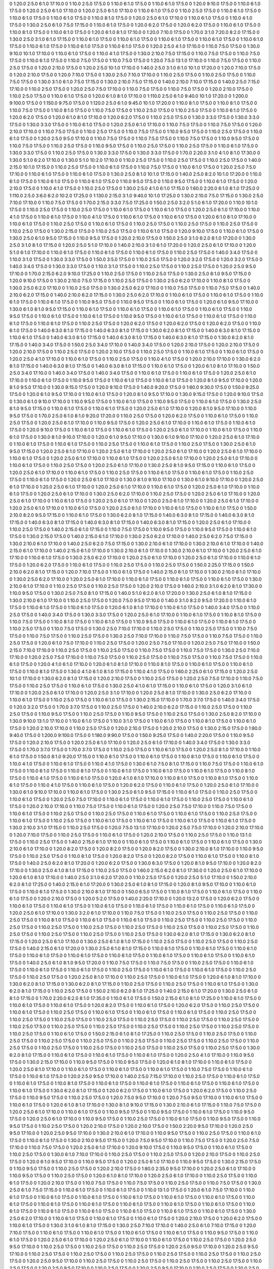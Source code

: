 0 1:20.0 2:5.0 6:1.0 17:10.0
0 1:10.0 2:5.0 17:5.0
0 1:10.0 6:1.0 17:5.0
0 1:10.0 6:1.0 17:5.0
0 1:20.0 9:10.0 17:5.0
0 1:10.0 6:1.0 17:5.0
0 1:20.0 2:5.0 6:1.0 17:10.0
0 1:20.0 2:5.0 6:1.0 17:10.0
0 1:10.0 6:1.0 17:5.0
0 1:10.0 2:5.0 17:5.0
0 1:10.0 6:1.0 17:5.0
0 1:10.0 6:1.0 17:5.0
0 1:10.0 6:1.0 17:5.0
0 1:10.0 8:1.0 17:5.0
0 1:20.0 2:5.0 6:1.0 17:10.0
0 1:10.0 6:1.0 17:5.0
0 1:10.0 4:1.0 17:5.0
0 1:30.0 2:5.0 6:1.0 7:5.0 17:15.0
0 1:10.0 6:1.0 17:5.0
0 1:20.0 6:2.0 17:5.0
0 1:20.0 6:2.0 17:5.0
0 1:10.0 6:1.0 17:5.0
0 1:10.0 8:1.0 17:5.0
0 1:10.0 6:1.0 17:5.0
0 1:20.0 6:1.0 8:1.0 17:10.0
0 1:20.0 7:10.0 17:5.0
0 1:70.0 3:1.0 7:20.0 8:2.0 17:15.0
0 1:30.0 2:5.0 3:1.0 6:1.0 17:15.0
0 1:10.0 6:1.0 17:5.0
0 1:10.0 6:1.0 17:5.0
0 1:10.0 6:1.0 17:5.0
0 1:10.0 6:1.0 17:5.0
0 1:10.0 6:1.0 17:5.0
0 1:10.0 6:1.0 17:5.0
0 1:10.0 6:1.0 17:5.0
0 1:10.0 6:1.0 17:5.0
0 1:20.0 2:5.0 4:1.0 17:10.0
0 1:10.0 7:5.0 17:5.0
0 1:30.0 9:10.0 10:1.0 17:10.0
0 1:10.0 6:1.0 17:5.0
0 1:10.0 4:1.0 17:5.0
0 1:30.0 2:10.0 7:5.0 17:15.0
0 1:10.0 7:5.0 17:5.0
0 1:10.0 7:5.0 17:5.0
0 1:10.0 6:1.0 17:5.0
0 1:10.0 7:5.0 17:5.0
0 1:10.0 7:5.0 17:5.0
0 1:20.0 7:5.0 13:1.0 17:10.0
0 1:10.0 7:5.0 17:5.0
0 1:10.0 2:5.0 17:5.0
0 1:20.0 2:10.0 17:5.0
0 1:20.0 2:5.0 10:1.0 17:10.0
0 1:40.0 2:5.0 3:1.0 6:1.0 10:1.0 17:20.0
0 1:20.0 7:10.0 17:5.0
0 1:20.0 2:10.0 17:5.0
0 1:20.0 7:10.0 17:5.0
0 1:30.0 2:5.0 7:10.0 17:10.0
0 1:10.0 2:5.0 17:5.0
0 1:10.0 2:5.0 17:5.0
0 1:10.0 7:5.0 17:5.0
0 1:30.0 3:1.0 6:1.0 7:5.0 17:15.0
0 1:30.0 2:10.0 7:5.0 17:15.0
0 1:40.0 2:10.0 7:10.0 17:15.0
0 1:40.0 2:5.0 7:15.0 17:10.0
0 1:10.0 2:5.0 17:5.0
0 1:20.0 2:5.0 7:5.0 17:10.0
0 1:10.0 7:5.0 17:5.0
0 1:10.0 7:5.0 17:5.0
0 1:20.0 2:10.0 17:5.0
0 1:10.0 2:5.0 17:5.0
0 1:10.0 6:1.0 17:5.0
0 1:20.0 6:1.0 8:1.0 17:10.0
0 1:110.0 2:5.0 6:1.0 9:40.0 10:1.0 17:20.0
0 1:200.0 9:100.0 17:5.0
0 1:150.0 9:75.0 17:5.0
0 1:120.0 2:5.0 6:1.0 9:45.0 10:1.0 17:20.0
0 1:10.0 8:1.0 17:5.0
0 1:10.0 8:1.0 17:5.0
0 1:10.0 7:5.0 17:5.0
0 1:10.0 8:1.0 17:5.0
0 1:10.0 7:5.0 17:5.0
0 1:10.0 2:5.0 17:5.0
0 1:10.0 2:5.0 17:5.0
0 1:10.0 6:1.0 17:5.0
0 1:20.0 6:2.0 17:5.0
0 1:20.0 6:1.0 8:1.0 17:10.0
0 1:20.0 6:2.0 17:5.0
0 1:10.0 2:5.0 17:5.0
0 1:30.0 3:3.0 17:5.0
0 1:30.0 3:3.0 17:5.0
0 1:30.0 3:3.0 17:5.0
0 1:10.0 6:1.0 17:5.0
0 1:20.0 2:5.0 6:1.0 17:10.0
0 1:10.0 7:5.0 17:5.0
0 1:10.0 7:5.0 17:5.0
0 1:20.0 2:10.0 17:10.0
0 1:10.0 7:5.0 17:5.0
0 1:10.0 2:5.0 17:5.0
0 1:10.0 7:5.0 17:5.0
0 1:10.0 9:5.0 17:5.0
0 1:10.0 2:5.0 17:5.0
0 1:10.0 6:1.0 17:5.0
0 1:20.0 2:5.0 9:5.0 17:10.0
0 1:10.0 7:5.0 17:5.0
0 1:10.0 7:5.0 17:5.0
0 1:10.0 7:5.0 17:5.0
0 1:10.0 9:5.0 17:5.0
0 1:10.0 7:5.0 17:5.0
0 1:10.0 2:5.0 17:5.0
0 1:10.0 9:5.0 17:5.0
0 1:10.0 2:5.0 17:5.0
0 1:10.0 2:5.0 17:5.0
0 1:10.0 6:1.0 17:5.0
0 1:30.0 3:3.0 17:5.0
0 1:10.0 2:5.0 17:5.0
0 1:30.0 3:3.0 17:5.0
0 1:30.0 3:3.0 17:5.0
0 1:70.0 2:20.0 3:1.0 4:1.0 8:1.0 17:30.0
0 1:30.0 5:1.0 6:2.0 17:10.0
0 1:30.0 5:1.0 10:2.0 17:10.0
0 1:10.0 2:5.0 17:5.0
0 1:10.0 2:5.0 17:5.0
0 1:10.0 2:5.0 17:5.0
0 1:40.0 2:15.0 10:1.0 17:15.0
0 1:10.0 2:5.0 17:5.0
0 1:10.0 6:1.0 17:5.0
0 1:10.0 7:5.0 17:5.0
0 1:10.0 6:1.0 17:5.0
0 1:20.0 2:5.0 7:5.0 17:10.0
0 1:10.0 6:1.0 17:5.0
0 1:10.0 6:1.0 17:5.0
0 1:30.0 2:5.0 8:1.0 10:1.0 17:15.0
0 1:40.0 2:5.0 8:2.0 10:1.0 17:20.0
0 1:10.0 6:1.0 17:5.0
0 1:10.0 6:1.0 17:5.0
0 1:10.0 6:1.0 17:5.0
0 1:10.0 9:5.0 17:5.0
0 1:10.0 9:5.0 17:5.0
0 1:10.0 6:1.0 17:5.0
0 1:20.0 2:10.0 17:5.0
0 1:10.0 4:1.0 17:5.0
0 1:10.0 2:5.0 17:5.0
0 1:30.0 2:5.0 4:1.0 6:1.0 17:15.0
0 1:60.0 2:20.0 6:1.0 8:1.0 17:25.0
0 1:110.0 2:5.0 3:6.0 6:2.0 10:2.0 17:25.0
0 1:130.0 2:15.0 3:1.0 9:40.0 10:1.0 17:25.0
0 1:30.0 2:10.0 7:5.0 17:15.0
0 1:30.0 2:5.0 7:10.0 17:10.0
0 1:10.0 7:5.0 17:5.0
0 1:70.0 2:15.0 3:3.0 7:5.0 17:25.0
0 1:50.0 2:5.0 3:2.0 5:1.0 6:1.0 17:20.0
0 1:10.0 10:1.0 17:5.0
0 1:10.0 2:5.0 17:5.0
0 1:10.0 2:5.0 17:5.0
0 1:10.0 6:1.0 17:5.0
0 1:10.0 6:1.0 17:5.0
0 1:20.0 2:5.0 6:1.0 17:10.0
0 1:10.0 4:1.0 17:5.0
0 1:10.0 6:1.0 17:5.0
0 1:10.0 4:1.0 17:5.0
0 1:10.0 6:1.0 17:5.0
0 1:10.0 6:1.0 17:5.0
0 1:20.0 6:1.0 8:1.0 17:10.0
0 1:10.0 6:1.0 17:5.0
0 1:10.0 2:5.0 17:5.0
0 1:10.0 6:1.0 17:5.0
0 1:10.0 2:5.0 17:5.0
0 1:10.0 2:5.0 17:5.0
0 1:10.0 2:5.0 17:5.0
0 1:10.0 2:5.0 17:5.0
0 1:30.0 2:15.0 17:5.0
0 1:10.0 2:5.0 17:5.0
0 1:10.0 6:1.0 17:5.0
0 1:20.0 9:10.0 17:5.0
0 1:10.0 6:1.0 17:5.0
0 1:30.0 2:5.0 6:1.0 9:5.0 17:15.0
0 1:10.0 9:5.0 17:5.0
0 1:20.0 2:10.0 17:5.0
0 1:50.0 2:5.0 3:1.0 6:2.0 8:1.0 17:20.0
0 1:30.0 2:5.0 3:1.0 8:1.0 17:15.0
0 1:20.0 2:5.0 5:1.0 17:10.0
0 1:40.0 2:10.0 3:1.0 6:1.0 17:20.0
0 1:20.0 2:5.0 6:1.0 17:10.0
0 1:20.0 5:1.0 6:1.0 17:10.0
0 1:10.0 6:1.0 17:5.0
0 1:10.0 6:1.0 17:5.0
0 1:10.0 6:1.0 17:5.0
0 1:10.0 2:5.0 17:5.0
0 1:40.0 3:4.0 17:5.0
0 1:10.0 3:1.0 17:5.0
0 1:30.0 3:3.0 17:5.0
0 1:50.0 3:5.0 17:5.0
0 1:10.0 2:5.0 17:5.0
0 1:20.0 3:2.0 17:5.0
0 1:20.0 3:2.0 17:5.0
0 1:40.0 3:4.0 17:5.0
0 1:30.0 3:3.0 17:5.0
0 1:10.0 3:1.0 17:5.0
0 1:10.0 2:5.0 17:5.0
0 1:10.0 2:5.0 17:5.0
0 1:20.0 2:5.0 9:5.0 17:10.0
0 1:70.0 2:15.0 6:2.0 9:10.0 17:25.0
0 1:10.0 2:5.0 17:5.0
0 1:10.0 2:5.0 17:5.0
0 1:30.0 2:5.0 8:1.0 9:5.0 17:15.0
0 1:20.0 9:10.0 17:5.0
0 1:30.0 2:10.0 7:5.0 17:15.0
0 1:10.0 2:5.0 17:5.0
0 1:30.0 2:5.0 6:2.0 17:10.0
0 1:10.0 8:1.0 17:5.0
0 1:30.0 2:5.0 6:2.0 17:10.0
0 1:10.0 2:5.0 17:5.0
0 1:30.0 2:5.0 6:2.0 17:10.0
0 1:10.0 7:5.0 17:5.0
0 1:10.0 7:5.0 17:5.0
0 1:40.0 2:10.0 6:2.0 17:15.0
0 1:40.0 2:10.0 6:2.0 17:15.0
0 1:30.0 2:5.0 6:2.0 17:10.0
0 1:10.0 6:1.0 17:5.0
0 1:10.0 6:1.0 17:5.0
0 1:10.0 6:1.0 17:5.0
0 1:10.0 6:1.0 17:5.0
0 1:10.0 9:5.0 17:5.0
0 1:10.0 9:5.0 17:5.0
0 1:10.0 6:1.0 17:5.0
0 1:20.0 6:1.0 9:5.0 17:10.0
0 1:30.0 6:1.0 8:1.0 9:5.0 17:15.0
0 1:10.0 6:1.0 17:5.0
0 1:10.0 6:1.0 17:5.0
0 1:10.0 6:1.0 17:5.0
0 1:10.0 6:1.0 17:5.0
0 1:10.0 9:5.0 17:5.0
0 1:10.0 6:1.0 17:5.0
0 1:10.0 6:1.0 17:5.0
0 1:10.0 9:5.0 17:5.0
0 1:10.0 6:1.0 17:5.0
0 1:10.0 6:1.0 17:5.0
0 1:10.0 6:1.0 17:5.0
0 1:10.0 6:1.0 17:5.0
0 1:10.0 2:5.0 17:5.0
0 1:20.0 6:2.0 17:5.0
0 1:20.0 6:2.0 17:5.0
0 1:20.0 6:2.0 17:5.0
0 1:10.0 6:1.0 17:5.0
0 1:40.0 6:3.0 8:1.0 17:15.0
0 1:40.0 6:3.0 8:1.0 17:15.0
0 1:30.0 6:2.0 8:1.0 17:15.0
0 1:40.0 6:3.0 8:1.0 17:15.0
0 1:10.0 6:1.0 17:5.0
0 1:40.0 6:3.0 8:1.0 17:15.0
0 1:40.0 6:3.0 8:1.0 17:15.0
0 1:40.0 6:3.0 8:1.0 17:15.0
0 1:30.0 6:2.0 8:1.0 17:15.0
0 1:40.0 3:4.0 17:5.0
0 1:50.0 2:5.0 3:4.0 17:10.0
0 1:40.0 3:4.0 17:5.0
0 1:20.0 2:10.0 17:5.0
0 1:20.0 2:10.0 17:5.0
0 1:20.0 2:10.0 17:5.0
0 1:10.0 2:5.0 17:5.0
0 1:20.0 2:10.0 17:5.0
0 1:10.0 2:5.0 17:5.0
0 1:10.0 6:1.0 17:5.0
0 1:10.0 6:1.0 17:5.0
0 1:20.0 2:5.0 4:1.0 17:10.0
0 1:10.0 6:1.0 17:5.0
0 1:10.0 2:5.0 17:5.0
0 1:10.0 4:1.0 17:5.0
0 1:20.0 2:10.0 17:10.0
0 1:30.0 6:2.0 8:1.0 17:15.0
0 1:40.0 6:3.0 8:1.0 17:15.0
0 1:40.0 6:3.0 8:1.0 17:15.0
0 1:10.0 6:1.0 17:5.0
0 1:20.0 6:1.0 8:1.0 17:10.0
0 1:50.0 2:5.0 3:4.0 17:10.0
0 1:40.0 3:4.0 17:5.0
0 1:40.0 3:4.0 17:5.0
0 1:10.0 6:1.0 17:5.0
0 1:10.0 6:1.0 17:5.0
0 1:20.0 2:5.0 6:1.0 17:10.0
0 1:10.0 6:1.0 17:5.0
0 1:10.0 9:5.0 17:5.0
0 1:10.0 6:1.0 17:5.0
0 1:10.0 6:1.0 17:5.0
0 1:20.0 8:1.0 9:5.0 17:10.0
0 1:20.0 8:1.0 9:5.0 17:10.0
0 1:30.0 9:15.0 17:5.0
0 1:20.0 9:10.0 17:5.0
0 1:40.0 9:20.0 17:5.0
0 1:60.0 9:30.0 17:5.0
0 1:50.0 9:25.0 17:5.0
0 1:20.0 6:1.0 9:5.0 17:10.0
0 1:10.0 6:1.0 17:5.0
0 1:20.0 8:1.0 9:5.0 17:10.0
0 1:30.0 9:15.0 17:5.0
0 1:20.0 9:10.0 17:5.0
0 1:30.0 6:1.0 9:10.0 17:10.0
0 1:10.0 9:5.0 17:5.0
0 1:10.0 6:1.0 17:5.0
0 1:10.0 9:5.0 17:5.0
0 1:10.0 6:1.0 17:5.0
0 1:30.0 2:5.0 8:1.0 9:5.0 17:15.0
0 1:10.0 6:1.0 17:5.0
0 1:10.0 6:1.0 17:5.0
0 1:20.0 2:5.0 6:1.0 17:10.0
0 1:20.0 8:1.0 9:5.0 17:10.0
0 1:10.0 9:5.0 17:5.0
0 1:70.0 2:5.0 6:1.0 8:1.0 9:20.0 17:20.0
0 1:10.0 2:5.0 17:5.0
0 1:20.0 6:2.0 17:5.0
0 1:10.0 6:1.0 17:5.0
0 1:10.0 2:5.0 17:5.0
0 1:20.0 2:5.0 6:1.0 17:10.0
0 1:10.0 9:5.0 17:5.0
0 1:20.0 2:5.0 6:1.0 17:10.0
0 1:10.0 6:1.0 17:5.0
0 1:10.0 6:1.0 17:5.0
0 1:20.0 9:10.0 17:5.0
0 1:10.0 6:1.0 17:5.0
0 1:10.0 6:1.0 17:5.0
0 1:20.0 2:5.0 6:1.0 17:10.0
0 1:10.0 6:1.0 17:5.0
0 1:10.0 6:1.0 17:5.0
0 1:30.0 8:1.0 9:10.0 17:10.0
0 1:20.0 6:1.0 9:5.0 17:10.0
0 1:30.0 6:1.0 9:10.0 17:10.0
0 1:20.0 2:5.0 6:1.0 17:10.0
0 1:10.0 6:1.0 17:5.0
0 1:10.0 6:1.0 17:5.0
0 1:10.0 2:5.0 17:5.0
0 1:10.0 6:1.0 17:5.0
0 1:10.0 2:5.0 17:5.0
0 1:30.0 2:5.0 6:1.0 9:5.0 17:15.0
0 1:20.0 2:5.0 6:1.0 17:10.0
0 1:20.0 2:5.0 6:1.0 17:10.0
0 1:20.0 2:5.0 6:1.0 17:10.0
0 1:20.0 2:5.0 6:1.0 17:10.0
0 1:10.0 6:1.0 17:5.0
0 1:20.0 2:5.0 6:1.0 17:10.0
0 1:10.0 6:1.0 17:5.0
0 1:20.0 2:5.0 6:1.0 17:10.0
0 1:20.0 2:5.0 6:1.0 17:10.0
0 1:10.0 6:1.0 17:5.0
0 1:10.0 2:5.0 17:5.0
0 1:20.0 2:5.0 6:1.0 17:10.0
0 1:30.0 2:5.0 8:1.0 9:5.0 17:15.0
0 1:10.0 6:1.0 17:5.0
0 1:20.0 2:5.0 6:1.0 17:10.0
0 1:10.0 6:1.0 17:5.0
0 1:10.0 2:5.0 17:5.0
0 1:10.0 6:1.0 17:5.0
0 1:10.0 6:1.0 17:5.0
0 1:10.0 2:5.0 17:5.0
0 1:10.0 6:1.0 17:5.0
0 1:20.0 2:5.0 6:1.0 17:10.0
0 1:30.0 8:1.0 9:10.0 17:10.0
0 1:30.0 6:1.0 9:10.0 17:10.0
0 1:20.0 2:5.0 6:1.0 17:10.0
0 1:20.0 2:5.0 6:1.0 17:10.0
0 1:20.0 2:5.0 6:1.0 17:10.0
0 1:10.0 6:1.0 17:5.0
0 1:20.0 2:5.0 6:1.0 17:10.0
0 1:10.0 6:1.0 17:5.0
0 1:20.0 2:5.0 6:1.0 17:10.0
0 1:30.0 2:5.0 6:2.0 17:10.0
0 1:10.0 2:5.0 17:5.0
0 1:20.0 2:5.0 6:1.0 17:10.0
0 1:20.0 2:5.0 6:1.0 17:10.0
0 1:10.0 6:1.0 17:5.0
0 1:20.0 2:5.0 6:1.0 17:10.0
0 1:20.0 2:5.0 6:1.0 17:10.0
0 1:20.0 2:5.0 6:1.0 17:10.0
0 1:20.0 2:5.0 6:1.0 17:10.0
0 1:10.0 6:1.0 17:5.0
0 1:20.0 2:5.0 6:1.0 17:10.0
0 1:10.0 6:1.0 17:5.0
0 1:10.0 6:1.0 17:5.0
0 1:50.0 2:10.0 8:2.0 9:5.0 17:15.0
0 1:10.0 6:1.0 17:5.0
0 1:30.0 6:2.0 8:1.0 17:15.0
0 1:40.0 6:3.0 8:1.0 17:15.0
0 1:40.0 6:3.0 8:1.0 17:15.0
0 1:40.0 6:3.0 8:1.0 17:15.0
0 1:40.0 6:3.0 8:1.0 17:15.0
0 1:40.0 6:3.0 8:1.0 17:15.0
0 1:20.0 2:5.0 6:1.0 17:10.0
0 1:10.0 2:5.0 17:5.0
0 1:40.0 2:15.0 6:1.0 17:15.0
0 1:10.0 7:5.0 17:5.0
0 1:10.0 9:5.0 17:5.0
0 1:10.0 9:5.0 17:5.0
0 1:10.0 6:1.0 17:5.0
0 1:30.0 2:15.0 17:5.0
0 1:40.0 2:15.0 6:1.0 17:10.0
0 1:30.0 2:5.0 6:2.0 17:10.0
0 1:40.0 2:5.0 6:2.0 7:5.0 17:15.0
0 1:30.0 2:10.0 6:1.0 17:10.0
0 1:40.0 2:5.0 6:2.0 7:5.0 17:15.0
0 1:30.0 2:10.0 6:1.0 17:10.0
0 1:30.0 2:10.0 6:1.0 17:10.0
0 1:40.0 2:15.0 6:1.0 17:10.0
0 1:40.0 2:15.0 6:1.0 17:10.0
0 1:30.0 2:10.0 6:1.0 17:10.0
0 1:30.0 2:10.0 6:1.0 17:10.0
0 1:20.0 2:5.0 6:1.0 17:10.0
0 1:10.0 6:1.0 17:5.0
0 1:30.0 2:5.0 6:2.0 17:10.0
0 1:20.0 2:5.0 6:1.0 17:10.0
0 1:20.0 2:5.0 6:1.0 17:10.0
0 1:10.0 6:1.0 17:5.0
0 1:20.0 6:2.0 17:5.0
0 1:10.0 6:1.0 17:5.0
0 1:10.0 2:5.0 17:5.0
0 1:10.0 2:5.0 17:5.0
0 1:50.0 2:25.0 17:15.0
0 1:50.0 2:10.0 6:2.0 8:1.0 17:15.0
0 1:20.0 7:10.0 17:5.0
0 1:10.0 6:1.0 17:5.0
0 1:40.0 2:15.0 6:1.0 17:10.0
0 1:30.0 2:10.0 6:1.0 17:10.0
0 1:30.0 2:5.0 6:2.0 17:10.0
0 1:20.0 2:5.0 6:1.0 17:10.0
0 1:10.0 6:1.0 17:5.0
0 1:10.0 6:1.0 17:5.0
0 1:10.0 6:1.0 17:5.0
0 1:30.0 2:10.0 6:1.0 17:10.0
0 1:10.0 2:5.0 17:5.0
0 1:10.0 2:5.0 17:5.0
0 1:20.0 2:10.0 17:5.0
0 1:60.0 2:10.0 3:1.0 6:2.0 8:1.0 17:30.0
0 1:10.0 9:5.0 17:5.0
0 1:30.0 2:5.0 7:5.0 8:1.0 17:15.0
0 1:40.0 5:1.0 6:2.0 8:1.0 17:20.0
0 1:30.0 2:5.0 6:1.0 8:1.0 17:15.0
0 1:30.0 2:10.0 6:1.0 17:10.0
0 1:10.0 2:5.0 17:5.0
0 1:20.0 7:5.0 9:5.0 17:10.0
0 1:40.0 3:1.0 8:2.0 9:5.0 17:20.0
0 1:10.0 6:1.0 17:5.0
0 1:10.0 6:1.0 17:5.0
0 1:10.0 6:1.0 17:5.0
0 1:20.0 6:1.0 8:1.0 17:10.0
0 1:10.0 6:1.0 17:5.0
0 1:40.0 3:4.0 17:5.0
0 1:10.0 2:5.0 17:5.0
0 1:40.0 3:4.0 17:5.0
0 1:30.0 3:3.0 17:5.0
0 1:20.0 2:5.0 6:1.0 17:10.0
0 1:10.0 6:1.0 17:5.0
0 1:10.0 8:1.0 17:5.0
0 1:10.0 7:5.0 17:5.0
0 1:10.0 8:1.0 17:5.0
0 1:10.0 6:1.0 17:5.0
0 1:10.0 9:5.0 17:5.0
0 1:10.0 6:1.0 17:5.0
0 1:10.0 6:1.0 17:5.0
0 1:10.0 2:5.0 17:5.0
0 1:10.0 7:5.0 17:5.0
0 1:30.0 2:5.0 7:10.0 17:10.0
0 1:10.0 2:5.0 17:5.0
0 1:10.0 2:5.0 17:5.0
0 1:10.0 7:5.0 17:5.0
0 1:10.0 7:5.0 17:5.0
0 1:10.0 2:5.0 17:5.0
0 1:30.0 2:5.0 7:10.0 17:10.0
0 1:10.0 7:5.0 17:5.0
0 1:10.0 7:5.0 17:5.0
0 1:10.0 2:5.0 17:5.0
0 1:20.0 6:1.0 7:5.0 17:10.0
0 1:10.0 2:5.0 17:5.0
0 1:20.0 2:5.0 7:5.0 17:10.0
0 1:20.0 2:5.0 7:5.0 17:10.0
0 1:50.0 2:15.0 7:10.0 17:10.0
0 1:10.0 2:5.0 17:5.0
0 1:10.0 2:5.0 17:5.0
0 1:10.0 7:5.0 17:5.0
0 1:10.0 7:5.0 17:5.0
0 1:30.0 2:5.0 7:10.0 17:10.0
0 1:20.0 2:5.0 7:5.0 17:10.0
0 1:10.0 7:5.0 17:5.0
0 1:10.0 2:5.0 17:5.0
0 1:10.0 7:5.0 17:5.0
0 1:10.0 7:5.0 17:5.0
0 1:10.0 6:1.0 17:5.0
0 1:20.0 4:1.0 6:1.0 17:10.0
0 1:20.0 6:1.0 8:1.0 17:10.0
0 1:10.0 8:1.0 17:5.0
0 1:10.0 6:1.0 17:5.0
0 1:10.0 6:1.0 17:5.0
0 1:10.0 8:1.0 17:5.0
0 1:30.0 4:1.0 6:1.0 8:1.0 17:15.0
0 1:10.0 4:1.0 17:5.0
0 1:60.0 2:25.0 6:1.0 17:15.0
0 1:20.0 2:5.0 10:1.0 17:10.0
0 1:30.0 6:2.0 8:1.0 17:15.0
0 1:20.0 2:10.0 17:5.0
0 1:10.0 2:5.0 17:5.0
0 1:20.0 2:5.0 7:5.0 17:10.0
0 1:10.0 7:5.0 17:5.0
0 1:10.0 2:5.0 17:5.0
0 1:10.0 6:1.0 17:5.0
0 1:30.0 2:5.0 4:1.0 6:1.0 17:15.0
0 1:10.0 6:1.0 17:5.0
0 1:20.0 3:1.0 6:1.0 17:10.0
0 1:20.0 2:5.0 6:1.0 17:10.0
0 1:20.0 2:5.0 3:1.0 17:10.0
0 1:20.0 2:5.0 8:1.0 17:10.0
0 1:30.0 2:5.0 6:2.0 17:10.0
0 1:10.0 6:1.0 17:5.0
0 1:10.0 2:5.0 17:5.0
0 1:10.0 6:1.0 17:5.0
0 1:30.0 2:15.0 17:10.0
0 1:70.0 3:7.0 17:5.0
0 1:40.0 3:4.0 17:5.0
0 1:20.0 3:2.0 17:5.0
0 1:70.0 3:7.0 17:5.0
0 1:10.0 2:5.0 17:5.0
0 1:40.0 2:10.0 6:2.0 17:15.0
0 1:10.0 2:5.0 17:5.0
0 1:10.0 2:5.0 17:5.0
0 1:10.0 9:5.0 17:5.0
0 1:10.0 2:5.0 17:5.0
0 1:10.0 9:5.0 17:5.0
0 1:10.0 2:5.0 17:5.0
0 1:30.0 2:5.0 8:2.0 17:10.0
0 1:30.0 9:10.0 13:1.0 17:10.0
0 1:10.0 6:1.0 17:5.0
0 1:10.0 3:1.0 17:5.0
0 1:10.0 6:1.0 17:5.0
0 1:10.0 8:1.0 17:5.0
0 1:10.0 6:1.0 17:5.0
0 1:20.0 2:10.0 17:10.0
0 1:10.0 2:5.0 17:5.0
0 1:20.0 2:10.0 17:5.0
0 1:20.0 2:10.0 17:5.0
0 1:30.0 2:15.0 17:5.0
0 1:80.0 9:40.0 17:5.0
0 1:200.0 9:100.0 17:5.0
0 1:180.0 9:90.0 17:5.0
0 1:50.0 9:25.0 17:5.0
0 1:40.0 2:20.0 17:5.0
0 1:10.0 9:5.0 17:5.0
0 1:20.0 2:10.0 17:5.0
0 1:20.0 2:5.0 6:1.0 17:10.0
0 1:20.0 2:5.0 6:1.0 17:10.0
0 1:40.0 3:4.0 17:5.0
0 1:30.0 3:3.0 17:5.0
0 1:70.0 3:7.0 17:5.0
0 1:70.0 3:7.0 17:5.0
0 1:10.0 2:5.0 17:5.0
0 1:10.0 6:1.0 17:5.0
0 1:20.0 2:5.0 8:1.0 17:10.0
0 1:10.0 6:1.0 17:5.0
0 1:50.0 8:1.0 9:20.0 17:15.0
0 1:10.0 6:1.0 17:5.0
0 1:10.0 6:1.0 17:5.0
0 1:10.0 8:1.0 17:5.0
0 1:10.0 6:1.0 17:5.0
0 1:10.0 4:1.0 17:5.0
0 1:10.0 6:1.0 17:5.0
0 1:10.0 4:1.0 17:5.0
0 1:30.0 6:1.0 7:5.0 8:1.0 17:15.0
0 1:10.0 7:5.0 17:5.0
0 1:10.0 6:1.0 17:5.0
0 1:10.0 6:1.0 17:5.0
0 1:10.0 8:1.0 17:5.0
0 1:10.0 6:1.0 17:5.0
0 1:10.0 6:1.0 17:5.0
0 1:10.0 6:1.0 17:5.0
0 1:10.0 8:1.0 17:5.0
0 1:10.0 4:1.0 17:5.0
0 1:10.0 6:1.0 17:5.0
0 1:20.0 4:1.0 6:1.0 17:10.0
0 1:10.0 8:1.0 17:5.0
0 1:10.0 8:1.0 17:5.0
0 1:10.0 6:1.0 17:5.0
0 1:10.0 4:1.0 17:5.0
0 1:10.0 6:1.0 17:5.0
0 1:20.0 6:2.0 17:5.0
0 1:10.0 6:1.0 17:5.0
0 1:20.0 2:5.0 6:1.0 17:10.0
0 1:30.0 6:1.0 9:10.0 17:10.0
0 1:10.0 6:1.0 17:5.0
0 1:30.0 2:5.0 6:1.0 9:5.0 17:15.0
0 1:10.0 6:1.0 17:5.0
0 1:10.0 2:5.0 17:5.0
0 1:10.0 6:1.0 17:5.0
0 1:20.0 2:5.0 7:5.0 17:10.0
0 1:10.0 6:1.0 17:5.0
0 1:10.0 6:1.0 17:5.0
0 1:10.0 2:5.0 17:5.0
0 1:10.0 6:1.0 17:5.0
0 1:20.0 2:10.0 17:10.0
0 1:10.0 7:5.0 17:5.0
0 1:10.0 6:1.0 17:5.0
0 1:20.0 2:5.0 7:5.0 17:10.0
0 1:10.0 7:5.0 17:5.0
0 1:10.0 6:1.0 17:5.0
0 1:10.0 2:5.0 17:5.0
0 1:10.0 2:5.0 17:5.0
0 1:10.0 6:1.0 17:5.0
0 1:10.0 6:1.0 17:5.0
0 1:10.0 2:5.0 17:5.0
0 1:10.0 6:1.0 17:5.0
0 1:10.0 2:5.0 17:5.0
0 1:10.0 6:1.0 17:5.0
0 1:10.0 6:1.0 17:5.0
0 1:10.0 6:1.0 17:5.0
0 1:10.0 6:1.0 17:5.0
0 1:30.0 2:10.0 3:1.0 17:15.0
0 1:10.0 2:5.0 17:5.0
0 1:20.0 7:5.0 13:1.0 17:10.0
0 1:20.0 2:5.0 7:5.0 17:10.0
0 1:20.0 2:10.0 17:10.0
0 1:20.0 7:10.0 17:5.0
0 1:10.0 2:5.0 17:5.0
0 1:10.0 6:1.0 17:5.0
0 1:20.0 2:10.0 17:5.0
0 1:10.0 2:5.0 17:5.0
0 1:10.0 13:1.0 17:5.0
0 1:10.0 2:5.0 17:5.0
0 1:40.0 2:15.0 6:1.0 17:10.0
0 1:10.0 6:1.0 17:5.0
0 1:10.0 6:1.0 17:5.0
0 1:10.0 6:1.0 17:5.0
0 1:30.0 2:10.0 6:1.0 17:10.0
0 1:20.0 8:2.0 17:5.0
0 1:20.0 8:2.0 17:5.0
0 1:20.0 8:2.0 17:5.0
0 1:30.0 2:10.0 8:1.0 17:10.0
0 1:10.0 9:5.0 17:5.0
0 1:10.0 2:5.0 17:5.0
0 1:10.0 8:1.0 17:5.0
0 1:20.0 8:2.0 17:5.0
0 1:20.0 8:2.0 17:5.0
0 1:10.0 6:1.0 17:5.0
0 1:10.0 8:1.0 17:5.0
0 1:40.0 2:5.0 6:2.0 8:1.0 17:20.0
0 1:20.0 6:2.0 17:5.0
0 1:30.0 6:3.0 17:5.0
0 1:20.0 8:1.0 9:5.0 17:10.0
0 1:20.0 8:2.0 17:10.0
0 1:30.0 2:5.0 4:1.0 8:1.0 17:15.0
0 1:10.0 2:5.0 17:5.0
0 1:60.0 2:15.0 6:2.0 8:1.0 17:30.0
0 1:20.0 2:5.0 6:1.0 17:10.0
0 1:20.0 6:1.0 8:1.0 17:10.0
0 1:40.0 2:5.0 3:1.0 6:2.0 17:20.0
0 1:10.0 2:5.0 17:5.0
0 1:20.0 2:5.0 5:1.0 17:10.0
0 1:50.0 2:10.0 6:2.0 8:1.0 17:25.0
0 1:40.0 2:15.0 6:1.0 17:20.0
0 1:30.0 2:5.0 6:1.0 8:1.0 17:15.0
0 1:20.0 8:1.0 9:5.0 17:10.0
0 1:10.0 6:1.0 17:5.0
0 1:10.0 6:1.0 17:5.0
0 1:30.0 2:10.0 8:1.0 17:10.0
0 1:50.0 6:5.0 17:5.0
0 1:10.0 8:1.0 17:5.0
0 1:10.0 6:1.0 17:5.0
0 1:10.0 6:1.0 17:5.0
0 1:20.0 2:10.0 17:5.0
0 1:20.0 5:2.0 17:5.0
0 1:40.0 2:20.0 17:10.0
0 1:20.0 13:2.0 17:5.0
0 1:20.0 6:2.0 17:5.0
0 1:10.0 6:1.0 17:5.0
0 1:10.0 6:1.0 17:5.0
0 1:10.0 6:1.0 17:5.0
0 1:10.0 6:1.0 17:5.0
0 1:10.0 6:1.0 17:5.0
0 1:10.0 6:1.0 17:5.0
0 1:20.0 2:5.0 6:1.0 17:10.0
0 1:30.0 3:2.0 6:1.0 17:10.0
0 1:10.0 7:5.0 17:5.0
0 1:10.0 2:5.0 17:5.0
0 1:10.0 2:5.0 17:5.0
0 1:10.0 2:5.0 17:5.0
0 1:10.0 8:1.0 17:5.0
0 1:10.0 6:1.0 17:5.0
0 1:10.0 6:1.0 17:5.0
0 1:10.0 2:5.0 17:5.0
0 1:10.0 2:5.0 17:5.0
0 1:10.0 2:5.0 17:5.0
0 1:10.0 2:5.0 17:5.0
0 1:10.0 2:5.0 17:5.0
0 1:10.0 2:5.0 17:5.0
0 1:10.0 2:5.0 17:5.0
0 1:10.0 2:5.0 17:5.0
0 1:10.0 2:5.0 17:5.0
0 1:10.0 2:5.0 17:5.0
0 1:10.0 2:5.0 17:5.0
0 1:10.0 2:5.0 17:5.0
0 1:30.0 6:2.0 8:1.0 17:15.0
0 1:30.0 6:2.0 8:1.0 17:15.0
0 1:20.0 2:5.0 6:1.0 17:10.0
0 1:30.0 2:5.0 6:1.0 8:1.0 17:15.0
0 1:10.0 2:5.0 17:5.0
0 1:10.0 2:5.0 17:5.0
0 1:10.0 2:5.0 17:5.0
0 1:40.0 2:15.0 6:1.0 17:20.0
0 1:30.0 2:5.0 6:1.0 8:1.0 17:15.0
0 1:10.0 6:1.0 17:5.0
0 1:10.0 6:1.0 17:5.0
0 1:10.0 6:1.0 17:5.0
0 1:10.0 6:1.0 17:5.0
0 1:10.0 6:1.0 17:5.0
0 1:10.0 6:1.0 17:5.0
0 1:10.0 6:1.0 17:5.0
0 1:10.0 6:1.0 17:5.0
0 1:10.0 6:1.0 17:5.0
0 1:40.0 2:5.0 6:1.0 8:1.0 9:5.0 17:20.0
0 1:10.0 7:5.0 17:5.0
0 1:10.0 7:5.0 17:5.0
0 1:10.0 2:5.0 17:5.0
0 1:10.0 6:1.0 17:5.0
0 1:10.0 6:1.0 17:5.0
0 1:10.0 6:1.0 17:5.0
0 1:10.0 2:5.0 17:5.0
0 1:10.0 6:1.0 17:5.0
0 1:10.0 6:1.0 17:5.0
0 1:10.0 2:5.0 17:5.0
0 1:10.0 2:5.0 17:5.0
0 1:20.0 2:5.0 8:1.0 17:10.0
0 1:10.0 2:5.0 17:5.0
0 1:10.0 6:1.0 17:5.0
0 1:20.0 6:1.0 8:1.0 17:10.0
0 1:30.0 6:2.0 8:1.0 17:15.0
0 1:30.0 6:2.0 8:1.0 17:15.0
0 1:10.0 2:5.0 17:5.0
0 1:10.0 2:5.0 17:5.0
0 1:10.0 6:1.0 17:5.0
0 1:30.0 6:2.0 8:1.0 17:15.0
0 1:10.0 2:5.0 17:5.0
0 1:50.0 2:10.0 6:2.0 8:1.0 17:25.0
0 1:40.0 2:15.0 6:1.0 17:20.0
0 1:30.0 2:5.0 6:1.0 8:1.0 17:15.0
0 1:70.0 2:20.0 6:2.0 8:1.0 17:35.0
0 1:10.0 6:1.0 17:5.0
0 1:50.0 2:15.0 6:1.0 8:1.0 17:25.0
0 1:10.0 6:1.0 17:5.0
0 1:10.0 6:1.0 17:5.0
0 1:10.0 6:1.0 17:5.0
0 1:20.0 8:2.0 17:5.0
0 1:10.0 6:1.0 17:5.0
0 1:20.0 6:2.0 17:5.0
0 1:10.0 2:5.0 17:5.0
0 1:10.0 6:1.0 17:5.0
0 1:10.0 2:5.0 17:5.0
0 1:10.0 6:1.0 17:5.0
0 1:10.0 6:1.0 17:5.0
0 1:10.0 6:1.0 17:5.0
0 1:10.0 2:5.0 17:5.0
0 1:10.0 2:5.0 17:5.0
0 1:10.0 2:5.0 17:5.0
0 1:10.0 2:5.0 17:5.0
0 1:10.0 2:5.0 17:5.0
0 1:10.0 2:5.0 17:5.0
0 1:10.0 2:5.0 17:5.0
0 1:10.0 2:5.0 17:5.0
0 1:10.0 2:5.0 17:5.0
0 1:10.0 2:5.0 17:5.0
0 1:10.0 2:5.0 17:5.0
0 1:10.0 2:5.0 17:5.0
0 1:10.0 2:5.0 17:5.0
0 1:10.0 2:5.0 17:5.0
0 1:10.0 6:1.0 17:5.0
0 1:50.0 2:15.0 6:1.0 8:1.0 17:25.0
0 1:10.0 2:5.0 17:5.0
0 1:10.0 2:5.0 17:5.0
0 1:10.0 2:5.0 17:5.0
0 1:10.0 2:5.0 17:5.0
0 1:10.0 2:5.0 17:5.0
0 1:10.0 2:5.0 17:5.0
0 1:10.0 2:5.0 17:5.0
0 1:10.0 2:5.0 17:5.0
0 1:10.0 2:5.0 17:5.0
0 1:10.0 2:5.0 17:5.0
0 1:10.0 2:5.0 17:5.0
0 1:10.0 2:5.0 17:5.0
0 1:10.0 2:5.0 17:5.0
0 1:10.0 2:5.0 17:5.0
0 1:30.0 6:2.0 8:1.0 17:15.0
0 1:10.0 6:1.0 17:5.0
0 1:10.0 6:1.0 17:5.0
0 1:10.0 6:1.0 17:5.0
0 1:20.0 2:5.0 4:1.0 17:10.0
0 1:10.0 9:5.0 17:5.0
0 1:30.0 2:15.0 17:10.0
0 1:10.0 9:5.0 17:5.0
0 1:10.0 9:5.0 17:5.0
0 1:20.0 6:1.0 8:1.0 17:10.0
0 1:10.0 6:1.0 17:5.0
0 1:20.0 2:5.0 8:1.0 17:10.0
0 1:10.0 6:1.0 17:5.0
0 1:10.0 6:1.0 17:5.0
0 1:10.0 6:1.0 17:5.0
0 1:10.0 7:5.0 17:5.0
0 1:10.0 6:1.0 17:5.0
0 1:10.0 6:1.0 17:5.0
0 1:20.0 2:5.0 9:5.0 17:10.0
0 1:40.0 2:5.0 7:15.0 17:10.0
0 1:10.0 2:5.0 17:5.0
0 1:10.0 6:1.0 17:5.0
0 1:10.0 6:1.0 17:5.0
0 1:10.0 8:1.0 17:5.0
0 1:10.0 6:1.0 17:5.0
0 1:10.0 6:1.0 17:5.0
0 1:10.0 6:1.0 17:5.0
0 1:10.0 6:1.0 17:5.0
0 1:10.0 6:1.0 17:5.0
0 1:30.0 6:2.0 8:1.0 17:15.0
0 1:20.0 6:2.0 17:5.0
0 1:10.0 6:1.0 17:5.0
0 1:20.0 6:2.0 17:5.0
0 1:10.0 2:5.0 17:5.0
0 1:10.0 9:5.0 17:5.0
0 1:10.0 2:5.0 17:5.0
0 1:20.0 7:5.0 9:5.0 17:10.0
0 1:20.0 7:5.0 9:5.0 17:10.0
0 1:10.0 6:1.0 17:5.0
0 1:10.0 6:1.0 17:5.0
0 1:20.0 6:1.0 8:1.0 17:10.0
0 1:30.0 8:1.0 9:10.0 17:15.0
0 1:30.0 2:10.0 6:1.0 17:15.0
0 1:10.0 7:5.0 17:5.0
0 1:20.0 2:5.0 6:1.0 17:10.0
0 1:10.0 6:1.0 17:5.0
0 1:10.0 9:5.0 17:5.0
0 1:10.0 9:5.0 17:5.0
0 1:10.0 6:1.0 17:5.0
0 1:10.0 9:5.0 17:5.0
0 1:20.0 2:5.0 6:1.0 17:10.0
0 1:10.0 9:5.0 17:5.0
0 1:10.0 2:5.0 17:5.0
0 1:10.0 6:1.0 17:5.0
0 1:10.0 9:5.0 17:5.0
0 1:10.0 9:5.0 17:5.0
0 1:10.0 2:5.0 17:5.0
0 1:20.0 2:10.0 17:5.0
0 1:20.0 2:10.0 17:5.0
0 1:50.0 2:20.0 9:5.0 17:10.0
0 1:20.0 2:5.0 9:5.0 17:10.0
0 1:20.0 2:5.0 9:5.0 17:10.0
0 1:30.0 2:10.0 6:1.0 17:10.0
0 1:10.0 9:5.0 17:5.0
0 1:10.0 2:5.0 17:5.0
0 1:10.0 6:1.0 17:5.0
0 1:10.0 6:1.0 17:5.0
0 1:30.0 2:10.0 9:5.0 17:15.0
0 1:20.0 7:5.0 9:5.0 17:10.0
0 1:10.0 7:5.0 17:5.0
0 1:20.0 2:5.0 7:5.0 17:10.0
0 1:10.0 7:5.0 17:5.0
0 1:20.0 2:5.0 6:1.0 17:10.0
0 1:20.0 9:10.0 17:5.0
0 1:10.0 9:5.0 17:5.0
0 1:10.0 6:1.0 17:5.0
0 1:10.0 2:5.0 17:5.0
0 1:30.0 6:1.0 7:10.0 17:10.0
0 1:10.0 2:5.0 17:5.0
0 1:10.0 2:5.0 17:5.0
0 1:20.0 2:10.0 17:5.0
0 1:10.0 2:5.0 17:5.0
0 1:20.0 6:1.0 9:5.0 17:10.0
0 1:10.0 9:5.0 17:5.0
0 1:20.0 2:5.0 6:1.0 17:10.0
0 1:10.0 9:5.0 17:5.0
0 1:30.0 2:15.0 17:5.0
0 1:10.0 9:5.0 17:5.0
0 1:10.0 2:5.0 17:5.0
0 1:20.0 2:10.0 17:5.0
0 1:80.0 2:35.0 9:5.0 17:10.0
0 1:20.0 2:5.0 6:1.0 17:10.0
0 1:10.0 9:5.0 17:5.0
0 1:10.0 2:5.0 17:5.0
0 1:20.0 6:1.0 8:1.0 17:10.0
0 1:20.0 2:5.0 6:1.0 17:10.0
0 1:10.0 2:5.0 17:5.0
0 1:10.0 6:1.0 17:5.0
0 1:20.0 2:10.0 17:5.0
0 1:10.0 7:5.0 17:5.0
0 1:10.0 7:5.0 17:5.0
0 1:10.0 2:5.0 17:5.0
0 1:10.0 7:5.0 17:5.0
0 1:30.0 2:5.0 6:1.0 7:5.0 17:15.0
0 1:10.0 6:1.0 17:5.0
0 1:10.0 6:1.0 17:5.0
0 1:10.0 13:1.0 17:5.0
0 1:20.0 6:1.0 7:5.0 17:10.0
0 1:10.0 6:1.0 17:5.0
0 1:10.0 6:1.0 17:5.0
0 1:10.0 6:1.0 17:5.0
0 1:10.0 6:1.0 17:5.0
0 1:10.0 6:1.0 17:5.0
0 1:10.0 6:1.0 17:5.0
0 1:10.0 6:1.0 17:5.0
0 1:10.0 6:1.0 17:5.0
0 1:10.0 6:1.0 17:5.0
0 1:10.0 6:1.0 17:5.0
0 1:10.0 6:1.0 17:5.0
0 1:10.0 6:1.0 17:5.0
0 1:10.0 6:1.0 17:5.0
0 1:10.0 6:1.0 17:5.0
0 1:10.0 6:1.0 17:5.0
0 1:10.0 6:1.0 17:5.0
0 1:10.0 6:1.0 17:5.0
0 1:10.0 6:1.0 17:5.0
0 1:30.0 2:5.0 6:2.0 17:10.0
0 1:10.0 6:1.0 17:5.0
0 1:10.0 6:1.0 17:5.0
0 1:10.0 6:1.0 17:5.0
0 1:20.0 2:10.0 17:5.0
0 1:20.0 6:2.0 17:5.0
0 1:10.0 6:1.0 17:5.0
0 1:30.0 3:1.0 6:1.0 8:1.0 17:15.0
0 1:30.0 2:5.0 7:10.0 17:10.0
0 1:40.0 2:5.0 6:1.0 7:10.0 17:15.0
0 1:20.0 7:10.0 17:5.0
0 1:10.0 6:1.0 17:5.0
0 1:10.0 6:1.0 17:5.0
0 1:10.0 6:1.0 17:5.0
0 1:10.0 6:1.0 17:5.0
0 1:10.0 9:5.0 17:5.0
0 1:10.0 6:1.0 17:5.0
0 1:20.0 2:5.0 6:1.0 17:10.0
0 1:20.0 2:5.0 6:1.0 17:10.0
0 1:10.0 6:1.0 17:5.0
0 1:10.0 2:5.0 17:5.0
0 1:20.0 2:5.0 9:5.0 17:10.0
0 1:10.0 2:5.0 17:5.0
0 1:10.0 2:5.0 17:5.0
0 1:10.0 2:5.0 17:5.0
0 1:20.0 2:5.0 9:5.0 17:10.0
0 1:20.0 2:5.0 9:5.0 17:10.0
0 1:10.0 2:5.0 17:5.0
0 1:10.0 2:5.0 17:5.0
0 1:10.0 2:5.0 17:5.0
0 1:10.0 2:5.0 17:5.0
0 1:10.0 2:5.0 17:5.0
0 1:10.0 2:5.0 17:5.0
0 1:20.0 2:5.0 9:5.0 17:10.0
0 1:10.0 2:5.0 17:5.0
0 1:10.0 2:5.0 17:5.0
0 1:10.0 2:5.0 17:5.0
0 1:10.0 2:5.0 17:5.0
0 1:10.0 2:5.0 17:5.0
0 1:20.0 2:5.0 9:5.0 17:10.0
0 1:10.0 2:5.0 17:5.0
0 1:20.0 2:5.0 9:5.0 17:10.0
0 1:10.0 2:5.0 17:5.0
0 1:20.0 2:5.0 9:5.0 17:10.0
0 1:20.0 2:5.0 9:5.0 17:10.0
0 1:10.0 2:5.0 17:5.0
0 1:20.0 2:5.0 9:5.0 17:10.0
0 1:10.0 2:5.0 17:5.0
0 1:20.0 2:10.0 17:10.0
0 1:10.0 2:5.0 17:5.0
0 1:10.0 2:5.0 17:5.0
0 1:10.0 2:5.0 17:5.0
0 1:10.0 2:5.0 17:5.0
0 1:10.0 2:5.0 17:5.0
0 1:10.0 2:5.0 17:5.0
0 1:20.0 2:5.0 9:5.0 17:10.0
0 1:20.0 2:5.0 9:5.0 17:10.0
0 1:10.0 2:5.0 17:5.0
0 1:10.0 2:5.0 17:5.0
0 1:10.0 9:5.0 17:5.0
0 1:10.0 2:5.0 17:5.0
0 1:20.0 2:10.0 17:5.0
0 1:10.0 2:5.0 17:5.0
0 1:20.0 2:5.0 9:5.0 17:10.0
0 1:10.0 2:5.0 17:5.0
0 1:20.0 2:5.0 9:5.0 17:10.0
0 1:10.0 2:5.0 17:5.0
0 1:10.0 2:5.0 17:5.0
0 1:10.0 2:5.0 17:5.0
0 1:10.0 2:5.0 17:5.0
0 1:10.0 2:5.0 17:5.0
0 1:20.0 2:5.0 9:5.0 17:10.0
0 1:10.0 2:5.0 17:5.0
0 1:10.0 2:5.0 17:5.0
0 1:10.0 2:5.0 17:5.0
0 1:10.0 2:5.0 17:5.0
0 1:10.0 2:5.0 17:5.0
0 1:20.0 2:5.0 9:5.0 17:10.0
0 1:10.0 2:5.0 17:5.0
0 1:10.0 2:5.0 17:5.0
0 1:10.0 2:5.0 17:5.0
0 1:20.0 2:10.0 17:10.0
0 1:10.0 2:5.0 17:5.0
0 1:10.0 2:5.0 17:5.0
0 1:10.0 2:5.0 17:5.0
0 1:10.0 2:5.0 17:5.0
0 1:20.0 2:5.0 9:5.0 17:10.0
0 1:10.0 2:5.0 17:5.0
0 1:20.0 2:5.0 9:5.0 17:10.0
0 1:10.0 2:5.0 17:5.0
0 1:10.0 2:5.0 17:5.0
0 1:10.0 2:5.0 17:5.0
0 1:10.0 2:5.0 17:5.0
0 1:10.0 2:5.0 17:5.0
0 1:10.0 2:5.0 17:5.0
0 1:10.0 2:5.0 17:5.0
0 1:10.0 9:5.0 17:5.0
0 1:20.0 2:5.0 9:5.0 17:10.0
0 1:10.0 2:5.0 17:5.0
0 1:10.0 2:5.0 17:5.0
0 1:10.0 2:5.0 17:5.0
0 1:10.0 2:5.0 17:5.0
0 1:30.0 2:10.0 9:5.0 17:15.0
0 1:10.0 2:5.0 17:5.0
0 1:10.0 2:5.0 17:5.0
0 1:10.0 2:5.0 17:5.0
0 1:20.0 2:5.0 9:5.0 17:10.0
0 1:20.0 2:10.0 17:5.0
0 1:10.0 2:5.0 17:5.0
0 1:20.0 2:5.0 9:5.0 17:10.0
0 1:10.0 2:5.0 17:5.0
0 1:10.0 2:5.0 17:5.0
0 1:20.0 2:5.0 9:5.0 17:10.0
0 1:10.0 2:5.0 17:5.0
0 1:10.0 2:5.0 17:5.0
0 1:20.0 2:5.0 9:5.0 17:10.0
0 1:20.0 2:5.0 9:5.0 17:10.0
0 1:40.0 6:1.0 8:2.0 9:5.0 17:15.0
0 1:20.0 6:1.0 9:5.0 17:10.0
0 1:10.0 6:1.0 17:5.0
0 1:10.0 6:1.0 17:5.0
0 1:20.0 2:5.0 4:1.0 17:10.0
0 1:50.0 8:2.0 9:15.0 17:15.0
0 1:30.0 6:1.0 9:10.0 17:10.0
0 1:10.0 6:1.0 17:5.0
0 1:20.0 6:1.0 9:5.0 17:10.0
0 1:20.0 6:1.0 9:5.0 17:10.0
0 1:20.0 6:1.0 9:5.0 17:10.0
0 1:20.0 2:5.0 9:5.0 17:10.0
0 1:10.0 6:1.0 17:5.0
0 1:20.0 6:1.0 9:5.0 17:10.0
0 1:10.0 9:5.0 17:5.0
0 1:10.0 6:1.0 17:5.0
0 1:20.0 6:1.0 9:5.0 17:10.0
0 1:20.0 6:1.0 9:5.0 17:10.0
0 1:20.0 6:1.0 9:5.0 17:10.0
0 1:10.0 6:1.0 17:5.0
0 1:20.0 6:1.0 9:5.0 17:10.0
0 1:20.0 6:1.0 8:1.0 17:10.0
0 1:10.0 6:1.0 17:5.0
0 1:10.0 6:1.0 17:5.0
0 1:10.0 9:5.0 17:5.0
0 1:10.0 6:1.0 17:5.0
0 1:10.0 6:1.0 17:5.0
0 1:20.0 6:1.0 9:5.0 17:10.0
0 1:10.0 6:1.0 17:5.0
0 1:10.0 6:1.0 17:5.0
0 1:10.0 6:1.0 17:5.0
0 1:10.0 6:1.0 17:5.0
0 1:10.0 6:1.0 17:5.0
0 1:20.0 6:1.0 9:5.0 17:10.0
0 1:10.0 6:1.0 17:5.0
0 1:10.0 6:1.0 17:5.0
0 1:20.0 6:1.0 9:5.0 17:10.0
0 1:10.0 6:1.0 17:5.0
0 1:10.0 6:1.0 17:5.0
0 1:10.0 6:1.0 17:5.0
0 1:10.0 6:1.0 17:5.0
0 1:10.0 6:1.0 17:5.0
0 1:10.0 6:1.0 17:5.0
0 1:20.0 6:1.0 9:5.0 17:10.0
0 1:10.0 6:1.0 17:5.0
0 1:10.0 6:1.0 17:5.0
0 1:10.0 6:1.0 17:5.0
0 1:10.0 6:1.0 17:5.0
0 1:10.0 2:5.0 17:5.0
0 1:10.0 2:5.0 17:5.0
0 1:10.0 2:5.0 17:5.0
0 1:20.0 7:10.0 17:5.0
0 1:10.0 6:1.0 17:5.0
0 1:10.0 2:5.0 17:5.0
0 1:10.0 6:1.0 17:5.0
0 1:10.0 6:1.0 17:5.0
0 1:10.0 6:1.0 17:5.0
0 1:10.0 2:5.0 17:5.0
0 1:10.0 2:5.0 17:5.0
0 1:40.0 2:5.0 6:1.0 8:2.0 17:15.0
0 1:30.0 2:5.0 6:1.0 8:1.0 17:15.0
0 1:50.0 3:1.0 6:4.0 17:20.0
0 1:10.0 6:1.0 17:5.0
0 1:10.0 6:1.0 17:5.0
0 1:20.0 2:5.0 6:1.0 17:10.0
0 1:10.0 9:5.0 17:5.0
0 1:10.0 8:1.0 17:5.0
0 1:20.0 7:10.0 17:5.0
0 1:10.0 6:1.0 17:5.0
0 1:10.0 8:1.0 17:5.0
0 1:10.0 6:1.0 17:5.0
0 1:20.0 2:10.0 17:5.0
0 1:10.0 6:1.0 17:5.0
0 1:10.0 8:1.0 17:5.0
0 1:10.0 8:1.0 17:5.0
0 1:10.0 2:5.0 17:5.0
0 1:10.0 2:5.0 17:5.0
0 1:20.0 2:5.0 9:5.0 17:10.0
0 1:20.0 8:1.0 9:5.0 17:10.0
0 1:20.0 9:10.0 17:5.0
0 1:10.0 9:5.0 17:5.0
0 1:10.0 2:5.0 17:5.0
0 1:10.0 2:5.0 17:5.0
0 1:10.0 9:5.0 17:5.0
0 1:40.0 2:10.0 3:1.0 9:5.0 17:20.0
0 1:20.0 9:5.0 10:1.0 17:10.0
0 1:70.0 9:35.0 17:5.0
0 1:30.0 9:15.0 17:5.0
0 1:30.0 9:15.0 17:5.0
0 1:30.0 9:15.0 17:5.0
0 1:10.0 9:5.0 17:5.0
0 1:10.0 9:5.0 17:5.0
0 1:20.0 9:10.0 17:5.0
0 1:10.0 9:5.0 17:5.0
0 1:30.0 9:10.0 10:1.0 17:10.0
0 1:10.0 9:5.0 17:5.0
0 1:20.0 9:10.0 17:5.0
0 1:30.0 9:15.0 17:5.0
0 1:20.0 2:5.0 9:5.0 17:10.0
0 1:20.0 3:1.0 6:1.0 17:10.0
0 1:10.0 2:5.0 17:5.0
0 1:10.0 2:5.0 17:5.0
0 1:10.0 2:5.0 17:5.0
0 1:20.0 2:10.0 17:10.0
0 1:10.0 2:5.0 17:5.0
0 1:10.0 2:5.0 17:5.0
0 1:20.0 2:5.0 7:5.0 17:10.0
0 1:20.0 2:5.0 7:5.0 17:10.0
0 1:10.0 6:1.0 17:5.0
0 1:30.0 6:2.0 8:1.0 17:15.0
0 1:30.0 6:2.0 8:1.0 17:15.0
0 1:30.0 6:2.0 8:1.0 17:15.0
0 1:30.0 6:2.0 8:1.0 17:15.0
0 1:10.0 6:1.0 17:5.0
0 1:20.0 6:1.0 8:1.0 17:10.0
0 1:30.0 6:2.0 8:1.0 17:15.0
0 1:30.0 6:2.0 8:1.0 17:15.0
0 1:30.0 6:2.0 8:1.0 17:15.0
0 1:40.0 2:5.0 6:1.0 8:1.0 9:5.0 17:20.0
0 1:20.0 2:5.0 7:5.0 17:10.0
0 1:20.0 2:5.0 9:5.0 17:10.0
0 1:30.0 2:10.0 7:5.0 17:15.0
0 1:10.0 7:5.0 17:5.0
0 1:10.0 2:5.0 17:5.0
0 1:10.0 2:5.0 17:5.0
0 1:10.0 6:1.0 17:5.0
0 1:10.0 2:5.0 17:5.0
0 1:10.0 6:1.0 17:5.0
0 1:10.0 6:1.0 17:5.0
0 1:20.0 3:1.0 6:1.0 17:10.0
0 1:10.0 2:5.0 17:5.0
0 1:10.0 6:1.0 17:5.0
0 1:30.0 6:2.0 8:1.0 17:15.0
0 1:30.0 6:2.0 8:1.0 17:15.0
0 1:30.0 2:5.0 6:1.0 8:1.0 17:15.0
0 1:110.0 2:5.0 5:1.0 6:3.0 7:20.0 8:1.0 10:1.0 17:40.0
0 1:10.0 6:1.0 17:5.0
0 1:30.0 6:1.0 7:10.0 17:10.0
0 1:10.0 7:5.0 17:5.0
0 1:10.0 6:1.0 17:5.0
0 1:20.0 5:1.0 6:1.0 17:10.0
0 1:30.0 6:1.0 7:10.0 17:10.0
0 1:20.0 6:1.0 7:5.0 17:10.0
0 1:10.0 6:1.0 17:5.0
0 1:10.0 6:1.0 17:5.0
0 1:30.0 6:2.0 7:5.0 17:15.0
0 1:20.0 7:10.0 17:5.0
0 1:10.0 6:1.0 17:5.0
0 1:40.0 6:3.0 7:5.0 17:15.0
0 1:10.0 6:1.0 17:5.0
0 1:10.0 8:1.0 17:5.0
0 1:20.0 2:5.0 9:5.0 17:10.0
0 1:10.0 7:5.0 17:5.0
0 1:30.0 6:3.0 17:10.0
0 1:10.0 7:5.0 17:5.0
0 1:20.0 6:2.0 17:10.0
0 1:10.0 7:5.0 17:5.0
0 1:20.0 6:2.0 17:10.0
0 1:10.0 7:5.0 17:5.0
0 1:20.0 6:2.0 17:10.0
0 1:30.0 6:3.0 17:15.0
0 1:20.0 6:1.0 7:5.0 17:10.0
0 1:10.0 6:1.0 17:5.0
0 1:10.0 7:5.0 17:5.0
0 1:20.0 6:2.0 17:10.0
0 1:20.0 6:1.0 7:5.0 17:10.0
0 1:10.0 6:1.0 17:5.0
0 1:30.0 6:3.0 17:10.0
0 1:20.0 6:2.0 17:10.0
0 1:30.0 6:2.0 8:1.0 17:15.0
0 1:30.0 6:2.0 8:1.0 17:15.0
0 1:30.0 6:2.0 8:1.0 17:15.0
0 1:30.0 6:2.0 8:1.0 17:15.0
0 1:30.0 6:2.0 8:1.0 17:15.0
0 1:30.0 6:2.0 8:1.0 17:15.0
0 1:30.0 6:2.0 8:1.0 17:15.0
0 1:30.0 6:2.0 8:1.0 17:15.0
0 1:10.0 6:1.0 17:5.0
0 1:40.0 2:10.0 6:1.0 8:1.0 17:20.0
0 1:20.0 2:5.0 6:1.0 17:10.0
0 1:30.0 2:5.0 6:1.0 7:5.0 17:15.0
0 1:10.0 2:5.0 17:5.0
0 1:40.0 2:5.0 6:1.0 10:2.0 17:15.0
0 1:20.0 6:1.0 9:5.0 17:10.0
0 1:10.0 9:5.0 17:5.0
0 1:30.0 2:5.0 6:1.0 9:5.0 17:15.0
0 1:30.0 2:10.0 9:5.0 17:10.0
0 1:10.0 2:5.0 17:5.0
0 1:10.0 9:5.0 17:5.0
0 1:30.0 7:5.0 9:10.0 17:10.0
0 1:10.0 7:5.0 17:5.0
0 1:10.0 9:5.0 17:5.0
0 1:10.0 2:5.0 17:5.0
0 1:20.0 7:10.0 17:5.0
0 1:50.0 9:25.0 17:5.0
0 1:10.0 2:5.0 17:5.0
0 1:10.0 7:5.0 17:5.0
0 1:10.0 7:5.0 17:5.0
0 1:60.0 2:10.0 7:20.0 17:10.0
0 1:10.0 7:5.0 17:5.0
0 1:10.0 7:5.0 17:5.0
0 1:10.0 2:5.0 17:5.0
0 1:20.0 6:1.0 7:5.0 17:10.0
0 1:10.0 6:1.0 17:5.0
0 1:30.0 2:5.0 9:10.0 17:10.0
0 1:50.0 2:5.0 7:20.0 17:10.0
0 1:40.0 2:5.0 6:1.0 7:10.0 17:15.0
0 1:10.0 2:5.0 17:5.0
0 1:20.0 6:1.0 7:5.0 17:10.0
0 1:20.0 7:5.0 9:5.0 17:10.0
0 1:20.0 6:1.0 9:5.0 17:10.0
0 1:10.0 6:1.0 17:5.0
0 1:40.0 2:5.0 7:5.0 8:1.0 9:5.0 17:20.0
0 1:10.0 7:5.0 17:5.0
0 1:20.0 2:5.0 9:5.0 17:10.0
0 1:10.0 6:1.0 17:5.0
0 1:10.0 2:5.0 17:5.0
0 1:10.0 9:5.0 17:5.0
0 1:10.0 9:5.0 17:5.0
0 1:10.0 7:5.0 17:5.0
0 1:10.0 6:1.0 17:5.0
0 1:20.0 6:2.0 17:5.0
0 1:10.0 2:5.0 17:5.0
0 1:20.0 2:10.0 17:5.0
0 1:20.0 7:5.0 9:5.0 17:10.0
0 1:20.0 2:5.0 6:1.0 17:10.0
0 1:10.0 6:1.0 17:5.0
0 1:10.0 6:1.0 17:5.0
0 1:10.0 9:5.0 17:5.0
0 1:10.0 6:1.0 17:5.0
0 1:20.0 9:10.0 17:5.0
0 1:20.0 2:5.0 7:5.0 17:10.0
0 1:10.0 7:5.0 17:5.0
0 1:20.0 2:5.0 7:5.0 17:10.0
0 1:30.0 7:5.0 9:10.0 17:10.0
0 1:10.0 9:5.0 17:5.0
0 1:10.0 2:5.0 17:5.0
0 1:20.0 7:5.0 8:1.0 17:10.0
0 1:30.0 2:5.0 10:2.0 17:10.0
0 1:30.0 2:5.0 6:1.0 7:5.0 17:15.0
0 1:10.0 9:5.0 17:5.0
0 1:60.0 2:10.0 6:1.0 9:5.0 10:2.0 17:25.0
0 1:10.0 3:1.0 17:5.0
0 1:10.0 13:1.0 17:5.0
0 1:10.0 7:5.0 17:5.0
0 1:10.0 6:1.0 17:5.0
0 1:10.0 2:5.0 17:5.0
0 1:10.0 7:5.0 17:5.0
0 1:10.0 7:5.0 17:5.0
0 1:30.0 6:1.0 8:1.0 13:1.0 17:15.0
0 1:10.0 7:5.0 17:5.0
0 1:10.0 7:5.0 17:5.0
0 1:40.0 6:1.0 7:5.0 8:1.0 13:1.0 17:20.0
0 1:20.0 6:1.0 8:1.0 17:10.0
0 1:30.0 6:2.0 8:1.0 17:15.0
0 1:30.0 6:2.0 8:1.0 17:15.0
0 1:30.0 6:2.0 8:1.0 17:15.0
0 1:30.0 6:2.0 8:1.0 17:15.0
0 1:30.0 6:2.0 8:1.0 17:15.0
0 1:30.0 6:2.0 8:1.0 17:15.0
0 1:30.0 6:2.0 8:1.0 17:15.0
0 1:30.0 6:2.0 8:1.0 17:15.0
0 1:30.0 6:2.0 8:1.0 17:15.0
0 1:20.0 8:1.0 9:5.0 17:10.0
0 1:30.0 6:2.0 8:1.0 17:10.0
0 1:10.0 6:1.0 17:5.0
0 1:40.0 2:15.0 6:1.0 17:10.0
0 1:10.0 2:5.0 17:5.0
0 1:100.0 2:30.0 6:4.0 17:20.0
0 1:10.0 2:5.0 17:5.0
0 1:10.0 6:1.0 17:5.0
0 1:10.0 2:5.0 17:5.0
0 1:10.0 7:5.0 17:5.0
0 1:20.0 2:5.0 6:1.0 17:10.0
0 1:20.0 2:10.0 17:5.0
0 1:40.0 2:10.0 6:2.0 17:10.0
0 1:20.0 2:5.0 8:1.0 17:10.0
0 1:20.0 2:5.0 8:1.0 17:10.0
0 1:10.0 10:1.0 17:5.0
0 1:10.0 6:1.0 17:5.0
0 1:50.0 2:5.0 4:1.0 6:2.0 8:1.0 17:25.0
0 1:10.0 2:5.0 17:5.0
0 1:10.0 2:5.0 17:5.0
0 1:10.0 6:1.0 17:5.0
0 1:30.0 2:5.0 6:1.0 8:1.0 17:15.0
0 1:30.0 2:5.0 6:1.0 8:1.0 17:15.0
0 1:10.0 3:1.0 17:5.0
0 1:40.0 2:5.0 3:1.0 6:2.0 17:15.0
0 1:20.0 2:5.0 8:1.0 17:10.0
0 1:20.0 2:5.0 8:1.0 17:10.0
0 1:20.0 2:5.0 8:1.0 17:10.0
0 1:20.0 2:5.0 8:1.0 17:10.0
0 1:70.0 3:7.0 17:5.0
0 1:70.0 3:7.0 17:5.0
0 1:10.0 2:5.0 17:5.0
0 1:70.0 3:7.0 17:5.0
0 1:70.0 3:7.0 17:5.0
0 1:70.0 3:7.0 17:5.0
0 1:70.0 3:7.0 17:5.0
0 1:10.0 2:5.0 17:5.0
0 1:10.0 6:1.0 17:5.0
0 1:10.0 6:1.0 17:5.0
0 1:10.0 2:5.0 17:5.0
0 1:10.0 2:5.0 17:5.0
0 1:10.0 2:5.0 17:5.0
0 1:10.0 2:5.0 17:5.0
0 1:10.0 6:1.0 17:5.0
0 1:10.0 6:1.0 17:5.0
0 1:10.0 6:1.0 17:5.0
0 1:30.0 2:5.0 9:10.0 17:10.0
0 1:10.0 2:5.0 17:5.0
0 1:10.0 6:1.0 17:5.0
0 1:10.0 6:1.0 17:5.0
0 1:10.0 6:1.0 17:5.0
0 1:10.0 6:1.0 17:5.0
0 1:20.0 2:5.0 6:1.0 17:10.0
0 1:10.0 6:1.0 17:5.0
0 1:10.0 9:5.0 17:5.0
0 1:10.0 2:5.0 17:5.0
0 1:10.0 2:5.0 17:5.0
0 1:10.0 2:5.0 17:5.0
0 1:10.0 8:1.0 17:5.0
0 1:10.0 8:1.0 17:5.0
0 1:20.0 2:5.0 3:1.0 17:10.0
0 1:10.0 6:1.0 17:5.0
0 1:10.0 2:5.0 17:5.0
0 1:10.0 6:1.0 17:5.0
0 1:20.0 6:1.0 9:5.0 17:10.0
0 1:10.0 6:1.0 17:5.0
0 1:10.0 6:1.0 17:5.0
0 1:10.0 6:1.0 17:5.0
0 1:10.0 6:1.0 17:5.0
0 1:10.0 6:1.0 17:5.0
0 1:10.0 6:1.0 17:5.0
0 1:50.0 2:10.0 6:2.0 10:1.0 17:20.0
0 1:10.0 2:5.0 17:5.0
0 1:10.0 7:5.0 17:5.0
0 1:10.0 7:5.0 17:5.0
0 1:20.0 2:10.0 17:5.0
0 1:10.0 6:1.0 17:5.0
0 1:40.0 2:5.0 3:2.0 6:1.0 17:20.0
0 1:20.0 2:5.0 6:1.0 17:10.0
0 1:20.0 3:2.0 17:5.0
0 1:40.0 3:4.0 17:5.0
0 1:50.0 3:5.0 17:5.0
0 1:20.0 3:2.0 17:5.0
0 1:10.0 2:5.0 17:5.0
0 1:30.0 3:3.0 17:5.0
0 1:40.0 3:4.0 17:5.0
0 1:30.0 6:2.0 8:1.0 17:15.0
0 1:30.0 6:2.0 8:1.0 17:15.0
0 1:10.0 6:1.0 17:5.0
0 1:20.0 6:1.0 8:1.0 17:10.0
0 1:10.0 6:1.0 17:5.0
0 1:20.0 6:1.0 8:1.0 17:10.0
0 1:30.0 6:2.0 8:1.0 17:15.0
0 1:10.0 6:1.0 17:5.0
0 1:20.0 6:1.0 8:1.0 17:10.0
0 1:30.0 6:2.0 8:1.0 17:15.0
0 1:30.0 6:2.0 8:1.0 17:15.0
0 1:30.0 6:2.0 8:1.0 17:15.0
0 1:10.0 6:1.0 17:5.0
0 1:20.0 6:1.0 8:1.0 17:10.0
0 1:20.0 2:5.0 6:1.0 17:10.0
0 1:20.0 2:5.0 3:1.0 17:10.0
0 1:10.0 7:5.0 17:5.0
0 1:20.0 2:5.0 7:5.0 17:10.0
0 1:10.0 2:5.0 17:5.0
0 1:20.0 2:5.0 7:5.0 17:10.0
0 1:30.0 2:5.0 7:5.0 13:1.0 17:15.0
0 1:20.0 2:5.0 7:5.0 17:10.0
0 1:30.0 2:5.0 7:10.0 17:10.0
0 1:20.0 7:10.0 17:5.0
0 1:20.0 2:5.0 7:5.0 17:10.0
0 1:20.0 7:5.0 13:1.0 17:10.0
0 1:10.0 7:5.0 17:5.0
0 1:20.0 5:1.0 13:1.0 17:10.0
0 1:20.0 7:10.0 17:5.0
0 1:10.0 13:1.0 17:5.0
0 1:10.0 7:5.0 17:5.0
0 1:20.0 2:5.0 7:5.0 17:10.0
0 1:10.0 7:5.0 17:5.0
0 1:10.0 7:5.0 17:5.0
0 1:10.0 2:5.0 17:5.0
0 1:10.0 7:5.0 17:5.0
0 1:10.0 7:5.0 17:5.0
0 1:20.0 2:5.0 7:5.0 17:10.0
0 1:20.0 7:5.0 13:1.0 17:10.0
0 1:30.0 2:5.0 7:5.0 13:1.0 17:15.0
0 1:30.0 2:5.0 7:10.0 17:10.0
0 1:10.0 7:5.0 17:5.0
0 1:10.0 2:5.0 17:5.0
0 1:20.0 2:5.0 7:5.0 17:10.0
0 1:20.0 2:5.0 7:5.0 17:10.0
0 1:10.0 7:5.0 17:5.0
0 1:20.0 2:10.0 17:5.0
0 1:10.0 6:1.0 17:5.0
0 1:20.0 2:5.0 3:1.0 17:10.0
0 1:10.0 7:5.0 17:5.0
0 1:30.0 6:1.0 8:1.0 13:1.0 17:15.0
0 1:20.0 4:1.0 6:1.0 17:10.0
0 1:10.0 8:1.0 17:5.0
0 1:10.0 6:1.0 17:5.0
0 1:20.0 2:5.0 6:1.0 17:10.0
0 1:20.0 6:1.0 13:1.0 17:10.0
0 1:20.0 7:5.0 8:1.0 17:10.0
0 1:10.0 7:5.0 17:5.0
0 1:30.0 2:5.0 6:1.0 13:1.0 17:15.0
0 1:10.0 2:5.0 17:5.0
0 1:10.0 2:5.0 17:5.0
0 1:30.0 6:1.0 8:1.0 13:1.0 17:15.0
0 1:40.0 2:5.0 6:2.0 8:1.0 17:20.0
0 1:50.0 2:5.0 7:20.0 17:10.0
0 1:20.0 6:2.0 17:5.0
0 1:20.0 6:1.0 8:1.0 17:10.0
0 1:30.0 6:1.0 8:2.0 17:10.0
0 1:50.0 2:5.0 6:2.0 8:1.0 13:1.0 17:20.0
0 1:10.0 8:1.0 17:5.0
0 1:10.0 7:5.0 17:5.0
0 1:10.0 7:5.0 17:5.0
0 1:30.0 7:5.0 8:1.0 13:1.0 17:15.0
0 1:10.0 8:1.0 17:5.0
0 1:10.0 6:1.0 17:5.0
0 1:10.0 6:1.0 17:5.0
0 1:20.0 6:2.0 17:5.0
0 1:10.0 6:1.0 17:5.0
0 1:10.0 6:1.0 17:5.0
0 1:180.0 6:2.0 9:80.0 17:10.0
0 1:10.0 6:1.0 17:5.0
0 1:20.0 2:5.0 6:1.0 17:10.0
0 1:10.0 7:5.0 17:5.0
0 1:10.0 6:1.0 17:5.0
0 1:10.0 8:1.0 17:5.0
0 1:20.0 6:1.0 9:5.0 17:10.0
0 1:150.0 9:75.0 17:5.0
0 1:90.0 9:45.0 17:5.0
0 1:110.0 9:55.0 17:5.0
0 1:10.0 6:1.0 17:5.0
0 1:40.0 6:3.0 9:5.0 17:10.0
0 1:10.0 6:1.0 17:5.0
0 1:20.0 9:10.0 17:10.0
0 1:20.0 4:1.0 6:1.0 17:10.0
0 1:10.0 6:1.0 17:5.0
0 1:10.0 6:1.0 17:5.0
0 1:10.0 6:1.0 17:5.0
0 1:10.0 2:5.0 17:5.0
0 1:10.0 2:5.0 17:5.0
0 1:20.0 8:1.0 9:5.0 17:10.0
0 1:10.0 2:5.0 17:5.0
0 1:10.0 2:5.0 17:5.0
0 1:10.0 9:5.0 17:5.0
0 1:20.0 2:5.0 7:5.0 17:10.0
0 1:10.0 7:5.0 17:5.0
0 1:10.0 6:1.0 17:5.0
0 1:20.0 4:2.0 17:5.0
0 1:20.0 2:5.0 6:1.0 17:10.0
0 1:40.0 2:10.0 8:2.0 17:15.0
0 1:10.0 6:1.0 17:5.0
0 1:10.0 6:1.0 17:5.0
0 1:10.0 6:1.0 17:5.0
0 1:10.0 6:1.0 17:5.0
0 1:20.0 2:10.0 17:5.0
0 1:10.0 6:1.0 17:5.0
0 1:10.0 6:1.0 17:5.0
0 1:20.0 2:5.0 3:1.0 17:10.0
0 1:10.0 2:5.0 17:5.0
0 1:10.0 7:5.0 17:5.0
0 1:20.0 2:5.0 7:5.0 17:10.0
0 1:10.0 2:5.0 17:5.0
0 1:10.0 7:5.0 17:5.0
0 1:10.0 7:5.0 17:5.0
0 1:10.0 2:5.0 17:5.0
0 1:10.0 7:5.0 17:5.0
0 1:10.0 7:5.0 17:5.0
0 1:10.0 2:5.0 17:5.0
0 1:10.0 7:5.0 17:5.0
0 1:10.0 7:5.0 17:5.0
0 1:10.0 2:5.0 17:5.0
0 1:10.0 7:5.0 17:5.0
0 1:20.0 2:5.0 7:5.0 17:10.0
0 1:10.0 7:5.0 17:5.0
0 1:10.0 6:1.0 17:5.0
0 1:10.0 6:1.0 17:5.0
0 1:20.0 2:5.0 6:1.0 17:10.0
0 1:10.0 2:5.0 17:5.0
0 1:20.0 2:5.0 6:1.0 17:10.0
0 1:20.0 2:5.0 6:1.0 17:10.0
0 1:20.0 2:5.0 6:1.0 17:10.0
0 1:20.0 2:5.0 6:1.0 17:10.0
0 1:20.0 2:5.0 6:1.0 17:10.0
0 1:10.0 2:5.0 17:5.0
0 1:20.0 2:5.0 6:1.0 17:10.0
0 1:10.0 2:5.0 17:5.0
0 1:10.0 13:1.0 17:5.0
0 1:20.0 2:5.0 7:5.0 17:10.0
0 1:20.0 3:1.0 13:1.0 17:10.0
0 1:20.0 2:10.0 17:10.0
0 1:10.0 7:5.0 17:5.0
0 1:10.0 2:5.0 17:5.0
0 1:10.0 13:1.0 17:5.0
0 1:30.0 2:5.0 8:1.0 9:5.0 17:15.0
0 1:10.0 7:5.0 17:5.0
0 1:10.0 2:5.0 17:5.0
0 1:10.0 2:5.0 17:5.0
0 1:10.0 7:5.0 17:5.0
0 1:10.0 6:1.0 17:5.0
0 1:20.0 6:1.0 13:1.0 17:10.0
0 1:10.0 13:1.0 17:5.0
0 1:30.0 4:1.0 6:1.0 13:1.0 17:15.0
0 1:20.0 6:2.0 17:5.0
0 1:40.0 2:10.0 6:1.0 8:1.0 17:20.0
0 1:20.0 2:10.0 17:10.0
0 1:10.0 7:5.0 17:5.0
0 1:10.0 6:1.0 17:5.0
0 1:10.0 6:1.0 17:5.0
0 1:10.0 6:1.0 17:5.0
0 1:10.0 2:5.0 17:5.0
0 1:10.0 6:1.0 17:5.0
0 1:10.0 6:1.0 17:5.0
0 1:10.0 6:1.0 17:5.0
0 1:30.0 2:10.0 6:1.0 17:15.0
0 1:90.0 2:45.0 17:5.0
0 1:200.0 2:100.0 17:5.0
0 1:200.0 2:100.0 17:5.0
0 1:20.0 2:5.0 6:1.0 17:10.0
0 1:200.0 2:100.0 17:5.0
0 1:200.0 2:100.0 17:5.0
0 1:200.0 2:100.0 17:5.0
0 1:200.0 2:100.0 17:5.0
0 1:200.0 2:100.0 17:5.0
0 1:200.0 2:100.0 17:5.0
0 1:90.0 2:40.0 6:1.0 17:10.0
0 1:10.0 6:1.0 17:5.0
0 1:10.0 6:1.0 17:5.0
0 1:60.0 2:25.0 6:1.0 17:15.0
0 1:10.0 9:5.0 17:5.0
0 1:20.0 2:5.0 6:1.0 17:10.0
0 1:50.0 2:15.0 6:2.0 17:10.0
0 1:10.0 6:1.0 17:5.0
0 1:10.0 6:1.0 17:5.0
0 1:10.0 6:1.0 17:5.0
0 1:10.0 6:1.0 17:5.0
0 1:20.0 6:2.0 17:5.0
0 1:10.0 6:1.0 17:5.0
0 1:10.0 6:1.0 17:5.0
0 1:20.0 6:2.0 17:5.0
0 1:20.0 6:1.0 8:1.0 17:10.0
0 1:10.0 8:1.0 17:5.0
0 1:30.0 2:5.0 6:2.0 17:10.0
0 1:10.0 9:5.0 17:5.0
0 1:20.0 6:1.0 8:1.0 17:10.0
0 1:30.0 6:3.0 17:5.0
0 1:20.0 2:10.0 17:10.0
0 1:10.0 7:5.0 17:5.0
0 1:10.0 6:1.0 17:5.0
0 1:10.0 6:1.0 17:5.0
0 1:20.0 6:1.0 8:1.0 17:10.0
0 1:10.0 6:1.0 17:5.0
0 1:10.0 2:5.0 17:5.0
0 1:20.0 2:5.0 9:5.0 17:10.0
0 1:10.0 9:5.0 17:5.0
0 1:10.0 8:1.0 17:5.0
0 1:10.0 6:1.0 17:5.0
0 1:10.0 8:1.0 17:5.0
0 1:20.0 2:5.0 6:1.0 17:10.0
0 1:10.0 2:5.0 17:5.0
0 1:20.0 2:5.0 7:5.0 17:10.0
0 1:10.0 7:5.0 17:5.0
0 1:10.0 6:1.0 17:5.0
0 1:10.0 6:1.0 17:5.0
0 1:10.0 6:1.0 17:5.0
0 1:20.0 6:1.0 9:5.0 17:10.0
0 1:10.0 6:1.0 17:5.0
0 1:10.0 9:5.0 17:5.0
0 1:10.0 6:1.0 17:5.0
0 1:10.0 6:1.0 17:5.0
0 1:10.0 6:1.0 17:5.0
0 1:20.0 2:10.0 17:10.0
0 1:10.0 6:1.0 17:5.0
0 1:10.0 9:5.0 17:5.0
0 1:30.0 2:5.0 6:1.0 9:5.0 17:15.0
0 1:10.0 6:1.0 17:5.0
0 1:20.0 4:1.0 6:1.0 17:10.0
0 1:30.0 2:5.0 4:1.0 6:1.0 17:15.0
0 1:10.0 6:1.0 17:5.0
0 1:10.0 6:1.0 17:5.0
0 1:20.0 2:5.0 6:1.0 17:10.0
0 1:10.0 8:1.0 17:5.0
0 1:20.0 4:1.0 9:5.0 17:10.0
0 1:10.0 6:1.0 17:5.0
0 1:10.0 2:5.0 17:5.0
0 1:30.0 6:3.0 17:5.0
0 1:20.0 6:1.0 9:5.0 17:10.0
0 1:20.0 8:1.0 9:5.0 17:10.0
0 1:10.0 9:5.0 17:5.0
0 1:40.0 2:5.0 6:1.0 8:1.0 9:5.0 17:20.0
0 1:10.0 9:5.0 17:5.0
0 1:10.0 6:1.0 17:5.0
0 1:10.0 6:1.0 17:5.0
0 1:20.0 6:1.0 8:1.0 17:10.0
0 1:30.0 2:5.0 8:2.0 17:15.0
0 1:20.0 6:1.0 8:1.0 17:10.0
0 1:10.0 6:1.0 17:5.0
0 1:40.0 4:1.0 6:1.0 8:2.0 17:15.0
0 1:20.0 6:1.0 8:1.0 17:10.0
0 1:40.0 3:1.0 6:2.0 9:5.0 17:15.0
0 1:10.0 9:5.0 17:5.0
0 1:20.0 4:1.0 6:1.0 17:10.0
0 1:10.0 6:1.0 17:5.0
0 1:10.0 6:1.0 17:5.0
0 1:10.0 2:5.0 17:5.0
0 1:30.0 6:2.0 8:1.0 17:10.0
0 1:30.0 2:5.0 6:2.0 17:10.0
0 1:30.0 4:1.0 8:1.0 9:5.0 17:15.0
0 1:10.0 6:1.0 17:5.0
0 1:10.0 8:1.0 17:5.0
0 1:10.0 2:5.0 17:5.0
0 1:30.0 2:10.0 6:1.0 17:10.0
0 1:10.0 2:5.0 17:5.0
0 1:60.0 2:25.0 6:1.0 17:10.0
0 1:60.0 3:6.0 17:5.0
0 1:70.0 3:7.0 17:5.0
0 1:10.0 2:5.0 17:5.0
0 1:10.0 6:1.0 17:5.0
0 1:30.0 8:1.0 9:10.0 17:10.0
0 1:90.0 9:45.0 17:5.0
0 1:60.0 9:30.0 17:5.0
0 1:200.0 9:100.0 17:5.0
0 1:140.0 9:70.0 17:5.0
0 1:150.0 9:75.0 17:5.0
0 1:70.0 9:35.0 17:5.0
0 1:20.0 9:10.0 17:5.0
0 1:10.0 9:5.0 17:5.0
0 1:70.0 9:35.0 17:5.0
0 1:10.0 6:1.0 17:5.0
0 1:10.0 6:1.0 17:5.0
0 1:10.0 6:1.0 17:5.0
0 1:10.0 6:1.0 17:5.0
0 1:40.0 6:1.0 9:15.0 17:10.0
0 1:30.0 2:10.0 9:5.0 17:10.0
0 1:20.0 2:10.0 17:10.0
0 1:10.0 6:1.0 17:5.0
0 1:10.0 2:5.0 17:5.0
0 1:20.0 2:5.0 8:1.0 17:10.0
0 1:10.0 6:1.0 17:5.0
0 1:60.0 2:5.0 6:1.0 7:10.0 8:1.0 9:5.0 17:25.0
0 1:20.0 2:10.0 17:5.0
0 1:30.0 7:5.0 9:10.0 17:10.0
0 1:20.0 8:1.0 9:5.0 17:10.0
0 1:20.0 7:5.0 9:5.0 17:10.0
0 1:40.0 2:5.0 8:2.0 9:5.0 17:20.0
0 1:10.0 2:5.0 17:5.0
0 1:30.0 2:10.0 9:5.0 17:15.0
0 1:20.0 2:5.0 9:5.0 17:10.0
0 1:10.0 6:1.0 17:5.0
0 1:10.0 6:1.0 17:5.0
0 1:10.0 6:1.0 17:5.0
0 1:10.0 6:1.0 17:5.0
0 1:10.0 2:5.0 17:5.0
0 1:10.0 6:1.0 17:5.0
0 1:10.0 6:1.0 17:5.0
0 1:10.0 6:1.0 17:5.0
0 1:20.0 6:2.0 17:5.0
0 1:10.0 6:1.0 17:5.0
0 1:50.0 6:3.0 8:2.0 17:10.0
0 1:10.0 6:1.0 17:5.0
0 1:20.0 6:2.0 17:5.0
0 1:20.0 6:2.0 17:5.0
0 1:20.0 3:1.0 6:1.0 17:10.0
0 1:10.0 6:1.0 17:5.0
0 1:10.0 6:1.0 17:5.0
0 1:40.0 6:4.0 17:5.0
0 1:10.0 6:1.0 17:5.0
0 1:10.0 6:1.0 17:5.0
0 1:40.0 6:2.0 8:1.0 9:5.0 17:15.0
0 1:10.0 6:1.0 17:5.0
0 1:30.0 2:5.0 6:1.0 8:1.0 17:15.0
0 1:40.0 2:5.0 6:2.0 8:1.0 17:15.0
0 1:30.0 2:5.0 6:1.0 8:1.0 17:15.0
0 1:20.0 2:10.0 17:5.0
0 1:10.0 2:5.0 17:5.0
0 1:20.0 6:2.0 17:5.0
0 1:30.0 3:3.0 17:5.0
0 1:20.0 3:1.0 6:1.0 17:10.0
0 1:10.0 3:1.0 17:5.0
0 1:20.0 3:2.0 17:5.0
0 1:30.0 2:15.0 17:5.0
0 1:20.0 3:1.0 6:1.0 17:10.0
0 1:20.0 6:2.0 17:5.0
0 1:10.0 6:1.0 17:5.0
0 1:10.0 6:1.0 17:5.0
0 1:10.0 6:1.0 17:5.0
0 1:20.0 6:2.0 17:5.0
0 1:30.0 6:1.0 8:1.0 9:5.0 17:15.0
0 1:10.0 2:5.0 17:5.0
0 1:10.0 6:1.0 17:5.0
0 1:10.0 6:1.0 17:5.0
0 1:10.0 6:1.0 17:5.0
0 1:10.0 6:1.0 17:5.0
0 1:20.0 8:1.0 9:5.0 17:10.0
0 1:10.0 6:1.0 17:5.0
0 1:10.0 6:1.0 17:5.0
0 1:40.0 2:5.0 6:1.0 8:2.0 17:20.0
0 1:20.0 2:5.0 6:1.0 17:10.0
0 1:70.0 3:7.0 17:5.0
0 1:70.0 3:7.0 17:5.0
0 1:10.0 2:5.0 17:5.0
0 1:70.0 3:7.0 17:5.0
0 1:70.0 3:7.0 17:5.0
0 1:10.0 2:5.0 17:5.0
0 1:10.0 2:5.0 17:5.0
0 1:20.0 2:10.0 17:5.0
0 1:40.0 2:5.0 3:1.0 6:2.0 17:15.0
0 1:10.0 6:1.0 17:5.0
0 1:10.0 6:1.0 17:5.0
0 1:10.0 2:5.0 17:5.0
0 1:10.0 6:1.0 17:5.0
0 1:30.0 2:10.0 3:1.0 17:15.0
0 1:60.0 2:20.0 6:2.0 17:25.0
0 1:30.0 2:10.0 6:1.0 17:10.0
0 1:10.0 7:5.0 17:5.0
0 1:10.0 7:5.0 17:5.0
0 1:20.0 2:5.0 6:1.0 17:10.0
0 1:10.0 2:5.0 17:5.0
0 1:40.0 2:5.0 3:1.0 6:1.0 7:5.0 17:20.0
0 1:70.0 2:10.0 3:2.0 6:3.0 17:35.0
0 1:20.0 3:2.0 17:5.0
0 1:20.0 3:2.0 17:5.0
0 1:20.0 6:1.0 8:1.0 17:10.0
0 1:10.0 8:1.0 17:5.0
0 1:30.0 2:5.0 6:2.0 17:10.0
0 1:10.0 4:1.0 17:5.0
0 1:20.0 2:5.0 7:5.0 17:10.0
0 1:20.0 6:1.0 8:1.0 17:10.0
0 1:20.0 3:1.0 6:1.0 17:10.0
0 1:10.0 8:1.0 17:5.0
0 1:10.0 6:1.0 17:5.0
0 1:30.0 6:2.0 8:1.0 17:10.0
0 1:30.0 2:5.0 5:1.0 8:1.0 17:15.0
0 1:40.0 4:3.0 6:1.0 17:10.0
0 1:10.0 2:5.0 17:5.0
0 1:20.0 6:1.0 7:5.0 17:10.0
0 1:10.0 7:5.0 17:5.0
0 1:20.0 7:5.0 13:1.0 17:10.0
0 1:10.0 6:1.0 17:5.0
0 1:10.0 6:1.0 17:5.0
0 1:10.0 2:5.0 17:5.0
0 1:20.0 2:5.0 6:1.0 17:10.0
0 1:10.0 2:5.0 17:5.0
0 1:10.0 2:5.0 17:5.0
0 1:10.0 6:1.0 17:5.0
0 1:10.0 6:1.0 17:5.0
0 1:10.0 6:1.0 17:5.0
0 1:10.0 6:1.0 17:5.0
0 1:10.0 6:1.0 17:5.0
0 1:10.0 6:1.0 17:5.0
0 1:20.0 4:1.0 8:1.0 17:10.0
0 1:20.0 2:5.0 6:1.0 17:10.0
0 1:30.0 2:10.0 6:1.0 17:15.0
0 1:30.0 2:5.0 6:2.0 17:10.0
0 1:30.0 2:10.0 6:1.0 17:10.0
0 1:10.0 9:5.0 17:5.0
0 1:10.0 6:1.0 17:5.0
0 1:20.0 2:5.0 6:1.0 17:10.0
0 1:10.0 6:1.0 17:5.0
0 1:10.0 9:5.0 17:5.0
0 1:10.0 2:5.0 17:5.0
0 1:10.0 9:5.0 17:5.0
0 1:20.0 2:5.0 6:1.0 17:10.0
0 1:10.0 7:5.0 17:5.0
0 1:10.0 2:5.0 17:5.0
0 1:10.0 7:5.0 17:5.0
0 1:10.0 7:5.0 17:5.0
0 1:30.0 2:10.0 7:5.0 17:15.0
0 1:30.0 2:10.0 7:5.0 17:15.0
0 1:20.0 3:1.0 8:1.0 17:10.0
0 1:10.0 7:5.0 17:5.0
0 1:20.0 2:5.0 7:5.0 17:10.0
0 1:30.0 4:1.0 6:1.0 7:5.0 17:15.0
0 1:20.0 2:5.0 7:5.0 17:10.0
0 1:10.0 2:5.0 17:5.0
0 1:10.0 7:5.0 17:5.0
0 1:10.0 7:5.0 17:5.0
0 1:10.0 7:5.0 17:5.0
0 1:10.0 2:5.0 17:5.0
0 1:10.0 7:5.0 17:5.0
0 1:10.0 2:5.0 17:5.0
0 1:20.0 7:10.0 17:5.0
0 1:20.0 2:10.0 17:10.0
0 1:10.0 7:5.0 17:5.0
0 1:10.0 7:5.0 17:5.0
0 1:10.0 2:5.0 17:5.0
0 1:20.0 7:5.0 9:5.0 17:10.0
0 1:10.0 7:5.0 17:5.0
0 1:10.0 7:5.0 17:5.0
0 1:10.0 7:5.0 17:5.0
0 1:10.0 2:5.0 17:5.0
0 1:50.0 2:15.0 7:10.0 17:20.0
0 1:20.0 2:5.0 7:5.0 17:10.0
0 1:30.0 2:10.0 7:5.0 17:15.0
0 1:20.0 7:10.0 17:5.0
0 1:10.0 6:1.0 17:5.0
0 1:10.0 6:1.0 17:5.0
0 1:10.0 8:1.0 17:5.0
0 1:10.0 7:5.0 17:5.0
0 1:30.0 2:10.0 6:1.0 17:15.0
0 1:10.0 2:5.0 17:5.0
0 1:10.0 3:1.0 17:5.0
0 1:80.0 2:35.0 7:5.0 17:40.0
0 1:10.0 3:1.0 17:5.0
0 1:30.0 2:10.0 7:5.0 17:15.0
0 1:10.0 7:5.0 17:5.0
0 1:20.0 7:5.0 9:5.0 17:10.0
0 1:30.0 2:5.0 3:1.0 6:1.0 17:15.0
0 1:30.0 3:1.0 7:5.0 9:5.0 17:15.0
0 1:20.0 2:10.0 17:5.0
0 1:20.0 2:5.0 9:5.0 17:10.0
0 1:10.0 9:5.0 17:5.0
0 1:20.0 7:5.0 9:5.0 17:10.0
0 1:10.0 9:5.0 17:5.0
0 1:20.0 7:5.0 9:5.0 17:10.0
0 1:20.0 2:10.0 17:5.0
0 1:10.0 7:5.0 17:5.0
0 1:10.0 2:5.0 17:5.0
0 1:10.0 7:5.0 17:5.0
0 1:10.0 7:5.0 17:5.0
0 1:10.0 2:5.0 17:5.0
0 1:10.0 7:5.0 17:5.0
0 1:10.0 2:5.0 17:5.0
0 1:10.0 7:5.0 17:5.0
0 1:10.0 2:5.0 17:5.0
0 1:10.0 7:5.0 17:5.0
0 1:30.0 2:5.0 7:10.0 17:10.0
0 1:30.0 2:5.0 7:10.0 17:10.0
0 1:10.0 7:5.0 17:5.0
0 1:20.0 2:5.0 6:1.0 17:10.0
0 1:20.0 4:1.0 6:1.0 17:10.0
0 1:10.0 6:1.0 17:5.0
0 1:10.0 6:1.0 17:5.0
0 1:20.0 6:1.0 8:1.0 17:10.0
0 1:10.0 6:1.0 17:5.0
0 1:10.0 6:1.0 17:5.0
0 1:20.0 2:5.0 6:1.0 17:10.0
0 1:80.0 3:8.0 17:5.0
0 1:80.0 3:8.0 17:5.0
0 1:10.0 2:5.0 17:5.0
0 1:70.0 3:7.0 17:5.0
0 1:70.0 3:7.0 17:5.0
0 1:10.0 2:5.0 17:5.0
0 1:20.0 2:5.0 6:1.0 17:10.0
0 1:10.0 6:1.0 17:5.0
0 1:10.0 2:5.0 17:5.0
0 1:10.0 2:5.0 17:5.0
0 1:10.0 2:5.0 17:5.0
0 1:10.0 2:5.0 17:5.0
0 1:10.0 2:5.0 17:5.0
0 1:70.0 3:7.0 17:5.0
0 1:50.0 3:5.0 17:5.0
0 1:20.0 3:2.0 17:5.0
0 1:10.0 2:5.0 17:5.0
0 1:20.0 2:5.0 8:1.0 17:10.0
0 1:10.0 9:5.0 17:5.0
0 1:10.0 2:5.0 17:5.0
0 1:20.0 2:5.0 5:1.0 17:10.0
0 1:20.0 6:2.0 17:10.0
0 1:10.0 2:5.0 17:5.0
0 1:10.0 2:5.0 17:5.0
0 1:20.0 6:2.0 17:5.0
0 1:20.0 6:1.0 10:1.0 17:10.0
0 1:10.0 2:5.0 17:5.0
0 1:40.0 2:10.0 8:1.0 10:1.0 17:15.0
0 1:20.0 2:10.0 17:10.0
0 1:50.0 2:10.0 6:2.0 8:1.0 17:20.0
0 1:40.0 2:15.0 8:1.0 17:20.0
0 1:20.0 4:1.0 6:1.0 17:10.0
0 1:60.0 3:6.0 17:5.0
0 1:60.0 3:6.0 17:5.0
0 1:70.0 2:5.0 3:6.0 17:10.0
0 1:70.0 3:7.0 17:5.0
0 1:70.0 3:7.0 17:5.0
0 1:80.0 3:8.0 17:5.0
0 1:10.0 2:5.0 17:5.0
0 1:10.0 2:5.0 17:5.0
0 1:10.0 9:5.0 17:5.0
0 1:10.0 7:5.0 17:5.0
0 1:10.0 6:1.0 17:5.0
0 1:10.0 2:5.0 17:5.0
0 1:20.0 2:10.0 17:5.0
0 1:10.0 2:5.0 17:5.0
0 1:10.0 6:1.0 17:5.0
0 1:20.0 2:5.0 6:1.0 17:10.0
0 1:20.0 2:5.0 6:1.0 17:10.0
0 1:30.0 2:5.0 3:1.0 6:1.0 17:15.0
0 1:10.0 6:1.0 17:5.0
0 1:30.0 2:5.0 3:1.0 6:1.0 17:15.0
0 1:10.0 6:1.0 17:5.0
0 1:10.0 6:1.0 17:5.0
0 1:20.0 2:5.0 6:1.0 17:10.0
0 1:20.0 2:5.0 6:1.0 17:10.0
0 1:20.0 2:5.0 6:1.0 17:10.0
0 1:20.0 2:5.0 6:1.0 17:10.0
0 1:20.0 6:2.0 17:5.0
0 1:20.0 6:2.0 17:5.0
0 1:20.0 6:2.0 17:5.0
0 1:10.0 6:1.0 17:5.0
0 1:20.0 2:5.0 6:1.0 17:10.0
0 1:10.0 2:5.0 17:5.0
0 1:10.0 2:5.0 17:5.0
0 1:10.0 7:5.0 17:5.0
0 1:20.0 2:5.0 6:1.0 17:10.0
0 1:10.0 6:1.0 17:5.0
0 1:10.0 8:1.0 17:5.0
0 1:10.0 9:5.0 17:5.0
0 1:10.0 6:1.0 17:5.0
0 1:10.0 6:1.0 17:5.0
0 1:30.0 6:2.0 8:1.0 17:10.0
0 1:10.0 6:1.0 17:5.0
0 1:20.0 6:2.0 17:5.0
0 1:10.0 6:1.0 17:5.0
0 1:30.0 8:1.0 9:10.0 17:10.0
0 1:20.0 6:2.0 17:5.0
0 1:40.0 8:4.0 17:5.0
0 1:10.0 6:1.0 17:5.0
0 1:20.0 2:5.0 6:1.0 17:10.0
0 1:20.0 4:1.0 6:1.0 17:10.0
0 1:30.0 2:5.0 3:1.0 6:1.0 17:15.0
0 1:10.0 7:5.0 17:5.0
0 1:20.0 2:5.0 7:5.0 17:10.0
0 1:40.0 2:15.0 7:5.0 17:20.0
0 1:50.0 2:5.0 6:3.0 8:1.0 17:20.0
0 1:20.0 7:5.0 8:1.0 17:10.0
0 1:10.0 6:1.0 17:5.0
0 1:20.0 2:5.0 6:1.0 17:10.0
0 1:20.0 6:2.0 17:5.0
0 1:70.0 8:4.0 9:15.0 17:20.0
0 1:20.0 2:5.0 9:5.0 17:10.0
0 1:10.0 6:1.0 17:5.0
0 1:10.0 9:5.0 17:5.0
0 1:10.0 6:1.0 17:5.0
0 1:10.0 2:5.0 17:5.0
0 1:10.0 7:5.0 17:5.0
0 1:10.0 7:5.0 17:5.0
0 1:10.0 2:5.0 17:5.0
0 1:10.0 7:5.0 17:5.0
0 1:10.0 2:5.0 17:5.0
0 1:20.0 7:10.0 17:5.0
0 1:10.0 6:1.0 17:5.0
0 1:10.0 2:5.0 17:5.0
0 1:20.0 7:10.0 17:5.0
0 1:30.0 2:5.0 7:10.0 17:10.0
0 1:30.0 2:5.0 7:10.0 17:10.0
0 1:10.0 2:5.0 17:5.0
0 1:10.0 5:1.0 17:5.0
0 1:10.0 6:1.0 17:5.0
0 1:10.0 6:1.0 17:5.0
0 1:20.0 2:5.0 9:5.0 17:10.0
0 1:20.0 8:1.0 9:5.0 17:10.0
0 1:10.0 9:5.0 17:5.0
0 1:10.0 2:5.0 17:5.0
0 1:20.0 2:5.0 6:1.0 17:10.0
0 1:10.0 6:1.0 17:5.0
0 1:50.0 6:2.0 8:1.0 9:10.0 17:20.0
0 1:10.0 9:5.0 17:5.0
0 1:50.0 6:1.0 8:2.0 9:10.0 17:15.0
0 1:10.0 9:5.0 17:5.0
0 1:20.0 9:10.0 17:5.0
0 1:20.0 9:10.0 17:5.0
0 1:10.0 9:5.0 17:5.0
0 1:10.0 9:5.0 17:5.0
0 1:30.0 6:1.0 8:1.0 9:5.0 17:15.0
0 1:10.0 9:5.0 17:5.0
0 1:10.0 9:5.0 17:5.0
0 1:10.0 9:5.0 17:5.0
0 1:20.0 2:5.0 6:1.0 17:10.0
0 1:20.0 2:5.0 6:1.0 17:10.0
0 1:20.0 2:5.0 6:1.0 17:10.0
0 1:20.0 2:5.0 6:1.0 17:10.0
0 1:10.0 6:1.0 17:5.0
0 1:10.0 6:1.0 17:5.0
0 1:10.0 2:5.0 17:5.0
0 1:10.0 2:5.0 17:5.0
0 1:10.0 2:5.0 17:5.0
0 1:20.0 6:1.0 9:5.0 17:10.0
0 1:10.0 6:1.0 17:5.0
0 1:10.0 9:5.0 17:5.0
0 1:10.0 6:1.0 17:5.0
0 1:10.0 8:1.0 17:5.0
0 1:50.0 6:1.0 9:20.0 17:10.0
0 1:200.0 9:100.0 17:5.0
0 1:200.0 9:100.0 17:5.0
0 1:20.0 2:5.0 9:5.0 17:10.0
0 1:90.0 9:45.0 17:5.0
0 1:60.0 9:30.0 17:5.0
0 1:90.0 9:45.0 17:5.0
0 1:30.0 9:15.0 17:5.0
0 1:40.0 9:20.0 17:5.0
0 1:10.0 9:5.0 17:5.0
0 1:10.0 8:1.0 17:5.0
0 1:20.0 2:5.0 8:1.0 17:10.0
0 1:20.0 2:10.0 17:5.0
0 1:10.0 4:1.0 17:5.0
0 1:10.0 6:1.0 17:5.0
0 1:10.0 2:5.0 17:5.0
0 1:10.0 2:5.0 17:5.0
0 1:10.0 2:5.0 17:5.0
0 1:40.0 2:15.0 6:1.0 17:20.0
0 1:30.0 2:5.0 6:1.0 8:1.0 17:15.0
0 1:30.0 8:1.0 9:5.0 13:1.0 17:15.0
0 1:10.0 9:5.0 17:5.0
0 1:20.0 9:10.0 17:10.0
0 1:10.0 9:5.0 17:5.0
0 1:30.0 2:5.0 6:1.0 9:5.0 17:15.0
0 1:10.0 6:1.0 17:5.0
0 1:10.0 6:1.0 17:5.0
0 1:10.0 9:5.0 17:5.0
0 1:20.0 2:5.0 6:1.0 17:10.0
0 1:10.0 6:1.0 17:5.0
0 1:20.0 6:2.0 17:5.0
0 1:10.0 6:1.0 17:5.0
0 1:10.0 2:5.0 17:5.0
0 1:10.0 2:5.0 17:5.0
0 1:10.0 2:5.0 17:5.0
0 1:40.0 2:10.0 6:2.0 17:15.0
0 1:10.0 6:1.0 17:5.0
0 1:10.0 6:1.0 17:5.0
0 1:10.0 6:1.0 17:5.0
0 1:20.0 2:5.0 6:1.0 17:10.0
0 1:20.0 2:5.0 6:1.0 17:10.0
0 1:10.0 7:5.0 17:5.0
0 1:20.0 2:5.0 6:1.0 17:10.0
0 1:10.0 2:5.0 17:5.0
0 1:10.0 7:5.0 17:5.0
0 1:10.0 6:1.0 17:5.0
0 1:10.0 6:1.0 17:5.0
0 1:20.0 8:1.0 9:5.0 17:10.0
0 1:20.0 2:5.0 6:1.0 17:10.0
0 1:10.0 6:1.0 17:5.0
0 1:10.0 6:1.0 17:5.0
0 1:10.0 6:1.0 17:5.0
0 1:30.0 2:5.0 8:1.0 9:5.0 17:15.0
0 1:20.0 6:1.0 9:5.0 17:10.0
0 1:30.0 2:5.0 6:2.0 17:10.0
0 1:40.0 2:5.0 6:1.0 8:1.0 9:5.0 17:20.0
0 1:10.0 6:1.0 17:5.0
0 1:20.0 2:10.0 17:10.0
0 1:50.0 6:2.0 8:3.0 17:10.0
0 1:10.0 6:1.0 17:5.0
0 1:10.0 6:1.0 17:5.0
0 1:20.0 2:5.0 6:1.0 17:10.0
0 1:10.0 7:5.0 17:5.0
0 1:40.0 2:5.0 6:2.0 7:5.0 17:15.0
0 1:30.0 2:5.0 6:2.0 17:10.0
0 1:20.0 9:10.0 17:10.0
0 1:20.0 2:5.0 8:1.0 17:10.0
0 1:40.0 2:5.0 6:2.0 8:1.0 17:15.0
0 1:20.0 6:2.0 17:5.0
0 1:10.0 9:5.0 17:5.0
0 1:30.0 2:10.0 6:1.0 17:15.0
0 1:10.0 6:1.0 17:5.0
0 1:10.0 6:1.0 17:5.0
0 1:40.0 2:10.0 6:1.0 8:1.0 17:20.0
0 1:10.0 6:1.0 17:5.0
0 1:30.0 2:10.0 6:1.0 17:10.0
0 1:30.0 6:2.0 9:5.0 17:10.0
0 1:10.0 6:1.0 17:5.0
0 1:10.0 6:1.0 17:5.0
0 1:10.0 6:1.0 17:5.0
0 1:10.0 6:1.0 17:5.0
0 1:10.0 6:1.0 17:5.0
0 1:10.0 6:1.0 17:5.0
0 1:10.0 6:1.0 17:5.0
0 1:10.0 6:1.0 17:5.0
0 1:10.0 6:1.0 17:5.0
0 1:10.0 6:1.0 17:5.0
0 1:20.0 2:10.0 17:5.0
0 1:10.0 6:1.0 17:5.0
0 1:20.0 6:2.0 17:5.0
0 1:10.0 6:1.0 17:5.0
0 1:10.0 6:1.0 17:5.0
0 1:20.0 6:1.0 8:1.0 17:10.0
0 1:20.0 2:10.0 17:5.0
0 1:20.0 2:10.0 17:5.0
0 1:20.0 2:10.0 17:5.0
0 1:20.0 2:10.0 17:5.0
0 1:20.0 2:10.0 17:5.0
0 1:20.0 2:5.0 6:1.0 17:10.0
0 1:20.0 2:5.0 6:1.0 17:10.0
0 1:10.0 6:1.0 17:5.0
0 1:10.0 6:1.0 17:5.0
0 1:10.0 6:1.0 17:5.0
0 1:20.0 2:10.0 17:5.0
0 1:20.0 8:1.0 9:5.0 17:10.0
0 1:20.0 6:1.0 8:1.0 17:10.0
0 1:50.0 3:1.0 4:1.0 6:2.0 8:1.0 17:20.0
0 1:20.0 6:1.0 8:1.0 17:10.0
0 1:10.0 9:5.0 17:5.0
0 1:20.0 2:10.0 17:5.0
0 1:20.0 2:10.0 17:5.0
0 1:10.0 6:1.0 17:5.0
0 1:10.0 6:1.0 17:5.0
0 1:10.0 6:1.0 17:5.0
0 1:10.0 6:1.0 17:5.0
0 1:30.0 2:10.0 6:1.0 17:15.0
0 1:70.0 2:10.0 6:2.0 8:2.0 9:5.0 17:25.0
0 1:20.0 6:1.0 8:1.0 17:10.0
0 1:70.0 2:10.0 6:2.0 8:2.0 9:5.0 17:30.0
0 1:20.0 2:10.0 17:5.0
0 1:20.0 2:10.0 17:5.0
0 1:20.0 2:10.0 17:5.0
0 1:20.0 2:10.0 17:5.0
0 1:10.0 8:1.0 17:5.0
0 1:20.0 9:10.0 17:5.0
0 1:20.0 2:5.0 10:1.0 17:10.0
0 1:10.0 2:5.0 17:5.0
0 1:10.0 6:1.0 17:5.0
0 1:10.0 9:5.0 17:5.0
0 1:10.0 9:5.0 17:5.0
0 1:10.0 6:1.0 17:5.0
0 1:20.0 2:10.0 17:5.0
0 1:10.0 6:1.0 17:5.0
0 1:10.0 9:5.0 17:5.0
0 1:10.0 6:1.0 17:5.0
0 1:20.0 2:5.0 6:1.0 17:10.0
0 1:10.0 6:1.0 17:5.0
0 1:60.0 6:1.0 8:1.0 9:20.0 17:20.0
0 1:10.0 6:1.0 17:5.0
0 1:10.0 6:1.0 17:5.0
0 1:10.0 9:5.0 17:5.0
0 1:70.0 3:7.0 17:5.0
0 1:70.0 3:7.0 17:5.0
0 1:70.0 3:7.0 17:5.0
0 1:10.0 2:5.0 17:5.0
0 1:70.0 3:7.0 17:5.0
0 1:10.0 2:5.0 17:5.0
0 1:70.0 3:7.0 17:5.0
0 1:10.0 6:1.0 17:5.0
0 1:40.0 3:1.0 6:3.0 17:15.0
0 1:30.0 2:10.0 3:1.0 17:15.0
0 1:20.0 2:10.0 17:10.0
0 1:20.0 2:5.0 6:1.0 17:10.0
0 1:10.0 7:5.0 17:5.0
0 1:10.0 7:5.0 17:5.0
0 1:30.0 2:15.0 17:15.0
0 1:10.0 7:5.0 17:5.0
0 1:10.0 7:5.0 17:5.0
0 1:10.0 7:5.0 17:5.0
0 1:10.0 7:5.0 17:5.0
0 1:10.0 7:5.0 17:5.0
0 1:80.0 3:8.0 17:5.0
0 1:70.0 3:7.0 17:5.0
0 1:80.0 3:8.0 17:5.0
0 1:10.0 2:5.0 17:5.0
0 1:80.0 3:8.0 17:5.0
0 1:70.0 3:7.0 17:5.0
0 1:30.0 3:3.0 17:5.0
0 1:40.0 3:4.0 17:5.0
0 1:10.0 2:5.0 17:5.0
0 1:80.0 3:8.0 17:5.0
0 1:80.0 3:8.0 17:5.0
0 1:80.0 3:8.0 17:5.0
0 1:10.0 2:5.0 17:5.0
0 1:10.0 2:5.0 17:5.0
0 1:10.0 7:5.0 17:5.0
0 1:10.0 7:5.0 17:5.0
0 1:10.0 6:1.0 17:5.0
0 1:20.0 2:10.0 17:10.0
0 1:10.0 13:1.0 17:5.0
0 1:10.0 2:5.0 17:5.0
0 1:10.0 9:5.0 17:5.0
0 1:10.0 9:5.0 17:5.0
0 1:10.0 2:5.0 17:5.0
0 1:10.0 2:5.0 17:5.0
0 1:10.0 3:1.0 17:5.0
0 1:10.0 2:5.0 17:5.0
0 1:30.0 2:10.0 3:1.0 17:10.0
0 1:10.0 7:5.0 17:5.0
0 1:30.0 4:1.0 6:2.0 17:10.0
0 1:10.0 6:1.0 17:5.0
0 1:10.0 13:1.0 17:5.0
0 1:10.0 7:5.0 17:5.0
0 1:10.0 7:5.0 17:5.0
0 1:20.0 6:1.0 9:5.0 17:10.0
0 1:10.0 9:5.0 17:5.0
0 1:10.0 2:5.0 17:5.0
0 1:10.0 9:5.0 17:5.0
0 1:20.0 7:10.0 17:5.0
0 1:10.0 2:5.0 17:5.0
0 1:10.0 6:1.0 17:5.0
0 1:10.0 2:5.0 17:5.0
0 1:10.0 7:5.0 17:5.0
0 1:10.0 9:5.0 17:5.0
0 1:10.0 9:5.0 17:5.0
0 1:30.0 8:1.0 9:10.0 17:10.0
0 1:30.0 2:5.0 7:5.0 9:5.0 17:15.0
0 1:20.0 7:5.0 9:5.0 17:10.0
0 1:10.0 9:5.0 17:5.0
0 1:30.0 8:2.0 9:5.0 17:10.0
0 1:10.0 9:5.0 17:5.0
0 1:20.0 9:10.0 17:5.0
0 1:10.0 9:5.0 17:5.0
0 1:20.0 9:10.0 17:5.0
0 1:30.0 6:1.0 9:10.0 17:10.0
0 1:20.0 7:5.0 9:5.0 17:10.0
0 1:10.0 7:5.0 17:5.0
0 1:30.0 2:5.0 7:5.0 9:5.0 17:15.0
0 1:10.0 7:5.0 17:5.0
0 1:10.0 9:5.0 17:5.0
0 1:20.0 8:1.0 9:5.0 17:10.0
0 1:10.0 9:5.0 17:5.0
0 1:20.0 9:10.0 17:5.0
0 1:20.0 9:10.0 17:5.0
0 1:10.0 9:5.0 17:5.0
0 1:10.0 9:5.0 17:5.0
0 1:20.0 8:1.0 9:5.0 17:10.0
0 1:40.0 9:20.0 17:5.0
0 1:50.0 6:1.0 7:10.0 9:10.0 17:15.0
0 1:10.0 9:5.0 17:5.0
0 1:10.0 6:1.0 17:5.0
0 1:10.0 7:5.0 17:5.0
0 1:10.0 7:5.0 17:5.0
0 1:10.0 9:5.0 17:5.0
0 1:10.0 9:5.0 17:5.0
0 1:10.0 6:1.0 17:5.0
0 1:20.0 2:5.0 5:1.0 17:10.0
0 1:10.0 7:5.0 17:5.0
0 1:30.0 6:1.0 8:1.0 9:5.0 17:15.0
0 1:30.0 6:1.0 7:10.0 17:10.0
0 1:10.0 7:5.0 17:5.0
0 1:30.0 2:5.0 6:1.0 7:5.0 17:15.0
0 1:30.0 2:5.0 7:10.0 17:10.0
0 1:10.0 6:1.0 17:5.0
0 1:30.0 6:1.0 7:10.0 17:10.0
0 1:10.0 7:5.0 17:5.0
0 1:10.0 6:1.0 17:5.0
0 1:10.0 9:5.0 17:5.0
0 1:10.0 9:5.0 17:5.0
0 1:10.0 6:1.0 17:5.0
0 1:10.0 9:5.0 17:5.0
0 1:20.0 4:1.0 6:1.0 17:10.0
0 1:10.0 6:1.0 17:5.0
0 1:50.0 6:1.0 8:3.0 9:5.0 17:20.0
0 1:10.0 8:1.0 17:5.0
0 1:20.0 2:5.0 6:1.0 17:10.0
0 1:20.0 7:5.0 9:5.0 17:10.0
0 1:10.0 9:5.0 17:5.0
0 1:10.0 2:5.0 17:5.0
0 1:20.0 8:1.0 9:5.0 17:10.0
0 1:20.0 9:10.0 17:5.0
0 1:10.0 9:5.0 17:5.0
0 1:10.0 6:1.0 17:5.0
0 1:10.0 2:5.0 17:5.0
0 1:10.0 7:5.0 17:5.0
0 1:10.0 7:5.0 17:5.0
0 1:10.0 6:1.0 17:5.0
0 1:20.0 2:5.0 9:5.0 17:10.0
0 1:10.0 7:5.0 17:5.0
0 1:10.0 7:5.0 17:5.0
0 1:10.0 2:5.0 17:5.0
0 1:10.0 7:5.0 17:5.0
0 1:10.0 7:5.0 17:5.0
0 1:10.0 2:5.0 17:5.0
0 1:10.0 7:5.0 17:5.0
0 1:10.0 7:5.0 17:5.0
0 1:20.0 2:5.0 7:5.0 17:10.0
0 1:10.0 7:5.0 17:5.0
0 1:20.0 2:5.0 9:5.0 17:10.0
0 1:10.0 7:5.0 17:5.0
0 1:10.0 7:5.0 17:5.0
0 1:20.0 2:5.0 7:5.0 17:10.0
0 1:10.0 7:5.0 17:5.0
0 1:20.0 2:10.0 17:10.0
0 1:10.0 9:5.0 17:5.0
0 1:10.0 7:5.0 17:5.0
0 1:30.0 2:10.0 9:5.0 17:10.0
0 1:20.0 7:5.0 9:5.0 17:10.0
0 1:10.0 9:5.0 17:5.0
0 1:10.0 7:5.0 17:5.0
0 1:10.0 2:5.0 17:5.0
0 1:10.0 9:5.0 17:5.0
0 1:10.0 7:5.0 17:5.0
0 1:10.0 2:5.0 17:5.0
0 1:20.0 7:5.0 9:5.0 17:10.0
0 1:10.0 2:5.0 17:5.0
0 1:10.0 2:5.0 17:5.0
0 1:10.0 2:5.0 17:5.0
0 1:20.0 2:5.0 6:1.0 17:10.0
0 1:10.0 9:5.0 17:5.0
0 1:10.0 2:5.0 17:5.0
0 1:10.0 6:1.0 17:5.0
0 1:20.0 2:5.0 6:1.0 17:10.0
0 1:20.0 2:5.0 6:1.0 17:10.0
0 1:10.0 6:1.0 17:5.0
0 1:10.0 6:1.0 17:5.0
0 1:10.0 6:1.0 17:5.0
0 1:10.0 9:5.0 17:5.0
0 1:10.0 2:5.0 17:5.0
0 1:10.0 9:5.0 17:5.0
0 1:20.0 8:1.0 9:5.0 17:10.0
0 1:20.0 9:10.0 17:5.0
0 1:30.0 9:15.0 17:5.0
0 1:10.0 13:1.0 17:5.0
0 1:10.0 13:1.0 17:5.0
0 1:10.0 7:5.0 17:5.0
0 1:10.0 13:1.0 17:5.0
0 1:10.0 6:1.0 17:5.0
0 1:10.0 13:1.0 17:5.0
0 1:10.0 13:1.0 17:5.0
0 1:10.0 13:1.0 17:5.0
0 1:30.0 7:5.0 9:10.0 17:10.0
0 1:20.0 9:5.0 13:1.0 17:10.0
0 1:10.0 13:1.0 17:5.0
0 1:10.0 13:1.0 17:5.0
0 1:10.0 8:1.0 17:5.0
0 1:10.0 8:1.0 17:5.0
0 1:20.0 2:10.0 17:5.0
0 1:10.0 2:5.0 17:5.0
0 1:10.0 7:5.0 17:5.0
0 1:10.0 9:5.0 17:5.0
0 1:20.0 9:10.0 17:5.0
0 1:10.0 7:5.0 17:5.0
0 1:30.0 2:10.0 9:5.0 17:15.0
0 1:10.0 9:5.0 17:5.0
0 1:20.0 9:10.0 17:5.0
0 1:10.0 2:5.0 17:5.0
0 1:10.0 7:5.0 17:5.0
0 1:20.0 7:5.0 9:5.0 17:10.0
0 1:20.0 7:5.0 9:5.0 17:10.0
0 1:20.0 7:5.0 9:5.0 17:10.0
0 1:20.0 2:5.0 7:5.0 17:10.0
0 1:10.0 7:5.0 17:5.0
0 1:20.0 2:5.0 7:5.0 17:10.0
0 1:10.0 7:5.0 17:5.0
0 1:10.0 2:5.0 17:5.0
0 1:20.0 7:10.0 17:5.0
0 1:40.0 2:10.0 7:10.0 17:10.0
0 1:30.0 2:5.0 7:10.0 17:10.0
0 1:20.0 2:5.0 6:1.0 17:10.0
0 1:40.0 2:5.0 6:2.0 13:1.0 17:15.0
0 1:10.0 7:5.0 17:5.0
0 1:10.0 7:5.0 17:5.0
0 1:20.0 2:5.0 9:5.0 17:10.0
0 1:20.0 7:5.0 9:5.0 17:10.0
0 1:10.0 7:5.0 17:5.0
0 1:20.0 2:5.0 7:5.0 17:10.0
0 1:20.0 2:5.0 7:5.0 17:10.0
0 1:10.0 7:5.0 17:5.0
0 1:60.0 3:6.0 17:5.0
0 1:60.0 3:6.0 17:5.0
0 1:50.0 3:5.0 17:5.0
0 1:60.0 3:6.0 17:5.0
0 1:10.0 2:5.0 17:5.0
0 1:30.0 7:5.0 8:2.0 17:10.0
0 1:40.0 2:5.0 3:1.0 4:1.0 6:1.0 17:20.0
0 1:10.0 2:5.0 17:5.0
0 1:10.0 8:1.0 17:5.0
0 1:20.0 2:5.0 9:5.0 17:10.0
0 1:30.0 3:1.0 9:10.0 17:10.0
0 1:30.0 2:5.0 3:2.0 17:15.0
0 1:10.0 6:1.0 17:5.0
0 1:50.0 2:5.0 3:1.0 6:1.0 7:10.0 17:20.0
0 1:60.0 2:10.0 7:20.0 17:10.0
0 1:10.0 6:1.0 17:5.0
0 1:20.0 6:2.0 17:5.0
0 1:10.0 6:1.0 17:5.0
0 1:10.0 6:1.0 17:5.0
0 1:20.0 2:5.0 3:1.0 17:10.0
0 1:10.0 6:1.0 17:5.0
0 1:30.0 2:10.0 6:1.0 17:15.0
0 1:10.0 6:1.0 17:5.0
0 1:10.0 6:1.0 17:5.0
0 1:10.0 6:1.0 17:5.0
0 1:20.0 2:10.0 17:5.0
0 1:10.0 2:5.0 17:5.0
0 1:20.0 6:2.0 17:5.0
0 1:10.0 6:1.0 17:5.0
0 1:10.0 6:1.0 17:5.0
0 1:10.0 6:1.0 17:5.0
0 1:10.0 6:1.0 17:5.0
0 1:10.0 6:1.0 17:5.0
0 1:10.0 6:1.0 17:5.0
0 1:20.0 2:10.0 17:5.0
0 1:30.0 7:5.0 9:10.0 17:10.0
0 1:20.0 2:5.0 9:5.0 17:10.0
0 1:10.0 7:5.0 17:5.0
0 1:10.0 6:1.0 17:5.0
0 1:10.0 6:1.0 17:5.0
0 1:10.0 2:5.0 17:5.0
0 1:20.0 2:5.0 7:5.0 17:10.0
0 1:10.0 6:1.0 17:5.0
0 1:10.0 6:1.0 17:5.0
0 1:10.0 6:1.0 17:5.0
0 1:10.0 6:1.0 17:5.0
0 1:10.0 6:1.0 17:5.0
0 1:20.0 6:1.0 9:5.0 17:10.0
0 1:10.0 9:5.0 17:5.0
0 1:10.0 6:1.0 17:5.0
0 1:10.0 9:5.0 17:5.0
0 1:10.0 9:5.0 17:5.0
0 1:20.0 6:1.0 9:5.0 17:10.0
0 1:10.0 6:1.0 17:5.0
0 1:10.0 6:1.0 17:5.0
0 1:10.0 9:5.0 17:5.0
0 1:10.0 6:1.0 17:5.0
0 1:20.0 2:5.0 6:1.0 17:10.0
0 1:10.0 4:1.0 17:5.0
0 1:10.0 4:1.0 17:5.0
0 1:10.0 2:5.0 17:5.0
0 1:70.0 4:3.0 6:3.0 8:1.0 17:25.0
0 1:10.0 9:5.0 17:5.0
0 1:20.0 4:2.0 17:5.0
0 1:10.0 10:1.0 17:5.0
0 1:20.0 4:1.0 6:1.0 17:10.0
0 1:10.0 6:1.0 17:5.0
0 1:10.0 2:5.0 17:5.0
0 1:20.0 4:1.0 6:1.0 17:10.0
0 1:10.0 2:5.0 17:5.0
0 1:20.0 2:10.0 17:5.0
0 1:20.0 2:10.0 17:5.0
0 1:10.0 2:5.0 17:5.0
0 1:30.0 2:15.0 17:5.0
0 1:10.0 2:5.0 17:5.0
0 1:10.0 2:5.0 17:5.0
0 1:20.0 2:5.0 6:1.0 17:10.0
0 1:10.0 9:5.0 17:5.0
0 1:10.0 6:1.0 17:5.0
0 1:60.0 2:5.0 3:1.0 4:1.0 6:3.0 17:20.0
0 1:60.0 2:10.0 6:1.0 7:5.0 8:1.0 9:5.0 17:30.0
0 1:40.0 6:1.0 7:5.0 9:10.0 17:15.0
0 1:10.0 6:1.0 17:5.0
0 1:30.0 6:3.0 17:5.0
0 1:20.0 2:5.0 3:1.0 17:10.0
0 1:10.0 6:1.0 17:5.0
0 1:10.0 8:1.0 17:5.0
0 1:40.0 2:5.0 3:1.0 4:1.0 8:1.0 17:20.0
0 1:30.0 2:5.0 3:1.0 6:1.0 17:15.0
0 1:50.0 2:5.0 3:2.0 4:1.0 6:1.0 17:25.0
0 1:60.0 2:5.0 3:4.0 7:5.0 17:15.0
0 1:20.0 4:1.0 6:1.0 17:10.0
0 1:10.0 8:1.0 17:5.0
0 1:10.0 6:1.0 17:5.0
0 1:10.0 6:1.0 17:5.0
0 1:10.0 2:5.0 17:5.0
0 1:10.0 9:5.0 17:5.0
0 1:10.0 9:5.0 17:5.0
0 1:20.0 2:5.0 9:5.0 17:10.0
0 1:10.0 9:5.0 17:5.0
0 1:10.0 9:5.0 17:5.0
0 1:10.0 9:5.0 17:5.0
0 1:10.0 9:5.0 17:5.0
0 1:10.0 9:5.0 17:5.0
0 1:10.0 9:5.0 17:5.0
0 1:10.0 9:5.0 17:5.0
0 1:20.0 9:10.0 17:5.0
0 1:10.0 6:1.0 17:5.0
0 1:20.0 8:2.0 17:5.0
0 1:20.0 9:5.0 13:1.0 17:10.0
0 1:30.0 6:1.0 13:2.0 17:10.0
0 1:20.0 6:1.0 13:1.0 17:10.0
0 1:70.0 3:7.0 17:5.0
0 1:70.0 3:7.0 17:5.0
0 1:70.0 3:7.0 17:5.0
0 1:10.0 2:5.0 17:5.0
0 1:10.0 6:1.0 17:5.0
0 1:10.0 6:1.0 17:5.0
0 1:70.0 3:7.0 17:5.0
0 1:70.0 3:7.0 17:5.0
0 1:10.0 2:5.0 17:5.0
0 1:20.0 2:10.0 17:5.0
0 1:40.0 2:10.0 6:1.0 8:1.0 17:15.0
0 1:20.0 2:10.0 17:5.0
0 1:30.0 2:5.0 4:1.0 6:1.0 17:15.0
0 1:10.0 9:5.0 17:5.0
0 1:10.0 9:5.0 17:5.0
0 1:10.0 9:5.0 17:5.0
0 1:20.0 6:1.0 9:5.0 17:10.0
0 1:10.0 3:1.0 17:5.0
0 1:10.0 6:1.0 17:5.0
0 1:10.0 6:1.0 17:5.0
0 1:10.0 6:1.0 17:5.0
0 1:10.0 6:1.0 17:5.0
0 1:10.0 6:1.0 17:5.0
0 1:20.0 2:10.0 17:5.0
0 1:10.0 7:5.0 17:5.0
0 1:10.0 7:5.0 17:5.0
0 1:10.0 2:5.0 17:5.0
0 1:10.0 7:5.0 17:5.0
0 1:10.0 7:5.0 17:5.0
0 1:20.0 2:5.0 7:5.0 17:10.0
0 1:10.0 7:5.0 17:5.0
0 1:20.0 2:5.0 7:5.0 17:10.0
0 1:10.0 7:5.0 17:5.0
0 1:10.0 2:5.0 17:5.0
0 1:10.0 7:5.0 17:5.0
0 1:10.0 7:5.0 17:5.0
0 1:30.0 2:5.0 7:10.0 17:10.0
0 1:10.0 2:5.0 17:5.0
0 1:10.0 7:5.0 17:5.0
0 1:10.0 6:1.0 17:5.0
0 1:10.0 2:5.0 17:5.0
0 1:50.0 2:5.0 3:1.0 6:1.0 9:10.0 17:20.0
0 1:80.0 2:15.0 8:1.0 9:20.0 17:30.0
0 1:40.0 8:1.0 9:15.0 17:15.0
0 1:50.0 2:5.0 8:1.0 9:15.0 17:20.0
0 1:20.0 8:1.0 9:5.0 17:10.0
0 1:20.0 8:1.0 9:5.0 17:10.0
0 1:10.0 6:1.0 17:5.0
0 1:40.0 2:10.0 6:2.0 17:20.0
0 1:10.0 6:1.0 17:5.0
0 1:10.0 6:1.0 17:5.0
0 1:10.0 2:5.0 17:5.0
0 1:50.0 2:5.0 7:20.0 17:10.0
0 1:10.0 2:5.0 17:5.0
0 1:10.0 7:5.0 17:5.0
0 1:10.0 7:5.0 17:5.0
0 1:20.0 2:5.0 7:5.0 17:10.0
0 1:10.0 7:5.0 17:5.0
0 1:20.0 2:5.0 9:5.0 17:10.0
0 1:20.0 7:10.0 17:5.0
0 1:10.0 2:5.0 17:5.0
0 1:20.0 7:10.0 17:5.0
0 1:20.0 2:5.0 7:5.0 17:10.0
0 1:10.0 7:5.0 17:5.0
0 1:20.0 2:5.0 7:5.0 17:10.0
0 1:10.0 7:5.0 17:5.0
0 1:10.0 2:5.0 17:5.0
0 1:10.0 7:5.0 17:5.0
0 1:10.0 7:5.0 17:5.0
0 1:30.0 2:10.0 6:1.0 17:15.0
0 1:10.0 9:5.0 17:5.0
0 1:30.0 2:5.0 9:10.0 17:10.0
0 1:50.0 6:2.0 8:1.0 9:10.0 17:20.0
0 1:10.0 9:5.0 17:5.0
0 1:40.0 2:10.0 9:10.0 17:15.0
0 1:40.0 7:5.0 8:1.0 9:10.0 17:15.0
0 1:20.0 2:5.0 9:5.0 17:10.0
0 1:50.0 2:5.0 3:1.0 6:1.0 9:10.0 17:20.0
0 1:20.0 9:10.0 17:5.0
0 1:10.0 2:5.0 17:5.0
0 1:10.0 9:5.0 17:5.0
0 1:30.0 8:1.0 9:10.0 17:15.0
0 1:30.0 2:5.0 9:10.0 17:15.0
0 1:10.0 9:5.0 17:5.0
0 1:20.0 9:10.0 17:5.0
0 1:30.0 2:5.0 8:1.0 9:5.0 17:15.0
0 1:40.0 2:5.0 9:15.0 17:15.0
0 1:10.0 7:5.0 17:5.0
0 1:20.0 9:10.0 17:5.0
0 1:30.0 4:1.0 6:2.0 17:10.0
0 1:20.0 6:2.0 17:5.0
0 1:10.0 6:1.0 17:5.0
0 1:30.0 2:10.0 6:1.0 17:15.0
0 1:80.0 2:35.0 6:1.0 17:20.0
0 1:10.0 2:5.0 17:5.0
0 1:10.0 6:1.0 17:5.0
0 1:10.0 2:5.0 17:5.0
0 1:10.0 6:1.0 17:5.0
0 1:10.0 8:1.0 17:5.0
0 1:10.0 7:5.0 17:5.0
0 1:10.0 2:5.0 17:5.0
0 1:20.0 6:1.0 9:5.0 17:10.0
0 1:40.0 6:1.0 8:1.0 9:10.0 17:15.0
0 1:10.0 9:5.0 17:5.0
0 1:10.0 6:1.0 17:5.0
0 1:10.0 6:1.0 17:5.0
0 1:10.0 6:1.0 17:5.0
0 1:70.0 2:10.0 6:4.0 9:5.0 17:25.0
0 1:20.0 8:1.0 9:5.0 17:10.0
0 1:90.0 2:25.0 6:1.0 8:1.0 9:10.0 17:45.0
0 1:40.0 2:5.0 8:1.0 9:10.0 17:20.0
0 1:40.0 2:10.0 13:2.0 17:10.0
0 1:40.0 2:10.0 9:10.0 17:15.0
0 1:20.0 8:1.0 9:5.0 17:10.0
0 1:60.0 2:20.0 7:5.0 9:5.0 17:25.0
0 1:40.0 2:10.0 9:10.0 17:10.0
0 1:30.0 2:5.0 6:1.0 7:5.0 17:15.0
0 1:110.0 2:35.0 6:2.0 9:10.0 17:45.0
0 1:40.0 2:10.0 8:1.0 9:5.0 17:20.0
0 1:30.0 8:1.0 9:10.0 17:10.0
0 1:20.0 2:5.0 6:1.0 17:10.0
0 1:30.0 2:10.0 6:1.0 17:15.0
0 1:80.0 2:10.0 6:1.0 8:1.0 9:10.0 13:2.0 17:30.0
0 1:20.0 6:2.0 17:5.0
0 1:10.0 2:5.0 17:5.0
0 1:40.0 2:15.0 6:1.0 17:15.0
0 1:50.0 2:10.0 8:2.0 9:5.0 17:15.0
0 1:40.0 2:5.0 6:2.0 8:1.0 17:15.0
0 1:20.0 6:1.0 9:5.0 17:10.0
0 1:20.0 6:2.0 17:5.0
0 1:30.0 9:15.0 17:5.0
0 1:20.0 2:5.0 8:1.0 17:10.0
0 1:40.0 2:5.0 6:1.0 9:10.0 17:15.0
0 1:40.0 2:5.0 9:10.0 13:1.0 17:15.0
0 1:30.0 2:5.0 6:1.0 8:1.0 17:15.0
0 1:30.0 8:1.0 9:10.0 17:10.0
0 1:30.0 2:5.0 6:2.0 17:10.0
0 1:70.0 2:25.0 6:1.0 9:5.0 17:30.0
0 1:30.0 8:1.0 9:10.0 17:10.0
0 1:30.0 8:1.0 9:10.0 17:10.0
0 1:40.0 2:5.0 6:1.0 9:10.0 17:15.0
0 1:30.0 2:10.0 7:5.0 17:15.0
0 1:40.0 2:10.0 6:1.0 7:5.0 17:15.0
0 1:30.0 2:5.0 6:1.0 9:5.0 17:15.0
0 1:50.0 2:5.0 7:5.0 8:2.0 9:5.0 17:25.0
0 1:50.0 2:10.0 6:1.0 8:1.0 9:5.0 17:25.0
0 1:20.0 2:10.0 17:5.0
0 1:60.0 2:15.0 3:1.0 8:2.0 17:25.0
0 1:30.0 2:15.0 17:10.0
0 1:50.0 2:15.0 6:1.0 8:1.0 17:20.0
0 1:30.0 2:10.0 3:1.0 17:10.0
0 1:40.0 2:10.0 3:1.0 13:1.0 17:15.0
0 1:40.0 7:5.0 8:2.0 9:5.0 17:20.0
0 1:50.0 7:5.0 8:2.0 9:10.0 17:25.0
0 1:20.0 2:5.0 7:5.0 17:10.0
0 1:40.0 6:1.0 8:3.0 17:20.0
0 1:30.0 2:5.0 8:1.0 9:5.0 17:15.0
0 1:50.0 6:2.0 7:5.0 8:1.0 9:5.0 17:20.0
0 1:70.0 2:20.0 3:1.0 6:1.0 9:5.0 17:35.0
0 1:50.0 2:10.0 3:1.0 6:1.0 9:5.0 17:25.0
0 1:20.0 2:5.0 8:1.0 17:10.0
0 1:90.0 2:10.0 3:3.0 8:1.0 9:10.0 13:1.0 17:35.0
0 1:10.0 7:5.0 17:5.0
0 1:20.0 2:10.0 17:5.0
0 1:50.0 2:10.0 3:2.0 6:1.0 17:15.0
0 1:120.0 2:15.0 3:2.0 6:3.0 8:2.0 9:10.0 17:40.0
0 1:100.0 2:5.0 3:1.0 7:5.0 8:4.0 9:15.0 17:40.0
0 1:30.0 2:10.0 7:5.0 17:15.0
0 1:30.0 2:5.0 6:1.0 7:5.0 17:15.0
0 1:60.0 2:15.0 6:1.0 8:1.0 9:5.0 17:30.0
0 1:20.0 9:5.0 13:1.0 17:10.0
0 1:20.0 2:10.0 17:10.0
0 1:60.0 6:5.0 9:5.0 17:15.0
0 1:20.0 8:1.0 9:5.0 17:10.0
0 1:80.0 2:5.0 6:3.0 9:20.0 17:20.0
0 1:20.0 2:5.0 8:1.0 17:10.0
0 1:20.0 2:5.0 6:1.0 17:10.0
0 1:20.0 2:10.0 17:5.0
0 1:10.0 13:1.0 17:5.0
0 1:10.0 6:1.0 17:5.0
0 1:20.0 6:1.0 8:1.0 17:10.0
0 1:30.0 6:1.0 8:1.0 9:5.0 17:15.0
0 1:60.0 2:10.0 6:1.0 8:1.0 9:10.0 17:30.0
0 1:10.0 9:5.0 17:5.0
0 1:10.0 2:5.0 17:5.0
0 1:20.0 6:2.0 17:5.0
0 1:10.0 6:1.0 17:5.0
0 1:10.0 6:1.0 17:5.0
0 1:20.0 2:5.0 6:1.0 17:10.0
0 1:10.0 8:1.0 17:5.0
0 1:80.0 2:10.0 6:1.0 8:1.0 9:20.0 17:30.0
0 1:40.0 2:5.0 6:1.0 9:10.0 17:15.0
0 1:10.0 6:1.0 17:5.0
0 1:30.0 2:5.0 6:1.0 9:5.0 17:15.0
0 1:30.0 2:5.0 6:2.0 17:10.0
0 1:10.0 6:1.0 17:5.0
0 1:10.0 2:5.0 17:5.0
0 1:20.0 2:5.0 6:1.0 17:10.0
0 1:20.0 2:5.0 6:1.0 17:10.0
0 1:50.0 5:1.0 8:2.0 9:10.0 17:25.0
0 1:30.0 6:3.0 17:5.0
0 1:30.0 2:5.0 6:1.0 9:5.0 17:15.0
0 1:20.0 6:2.0 17:5.0
0 1:10.0 6:1.0 17:5.0
0 1:10.0 6:1.0 17:5.0
0 1:30.0 2:5.0 6:2.0 17:10.0
0 1:20.0 2:5.0 6:1.0 17:10.0
0 1:10.0 6:1.0 17:5.0
0 1:10.0 8:1.0 17:5.0
0 1:10.0 6:1.0 17:5.0
0 1:30.0 6:3.0 17:5.0
0 1:10.0 8:1.0 17:5.0
0 1:10.0 6:1.0 17:5.0
0 1:10.0 6:1.0 17:5.0
0 1:10.0 6:1.0 17:5.0
0 1:10.0 6:1.0 17:5.0
0 1:10.0 6:1.0 17:5.0
0 1:10.0 2:5.0 17:5.0
0 1:10.0 2:5.0 17:5.0
0 1:20.0 2:5.0 6:1.0 17:10.0
0 1:30.0 2:10.0 9:5.0 17:15.0
0 1:10.0 6:1.0 17:5.0
0 1:40.0 6:4.0 17:5.0
0 1:10.0 6:1.0 17:5.0
0 1:20.0 2:5.0 6:1.0 17:10.0
0 1:80.0 2:10.0 6:2.0 9:15.0 13:1.0 17:20.0
0 1:70.0 2:5.0 6:2.0 8:1.0 9:15.0 17:20.0
0 1:50.0 8:2.0 9:15.0 17:15.0
0 1:40.0 2:15.0 9:5.0 17:15.0
0 1:50.0 6:2.0 9:15.0 17:10.0
0 1:10.0 6:1.0 17:5.0
0 1:30.0 6:1.0 8:1.0 9:5.0 17:15.0
0 1:70.0 2:20.0 6:1.0 9:10.0 17:30.0
0 1:30.0 2:5.0 9:5.0 13:1.0 17:15.0
0 1:10.0 6:1.0 17:5.0
0 1:10.0 2:5.0 17:5.0
0 1:30.0 8:1.0 9:10.0 17:10.0
0 1:30.0 6:1.0 9:5.0 13:1.0 17:15.0
0 1:10.0 9:5.0 17:5.0
0 1:40.0 2:15.0 9:5.0 17:15.0
0 1:60.0 6:1.0 8:1.0 9:15.0 13:1.0 17:25.0
0 1:30.0 6:1.0 8:1.0 9:5.0 17:15.0
0 1:10.0 6:1.0 17:5.0
0 1:40.0 8:2.0 9:10.0 17:15.0
0 1:20.0 2:5.0 9:5.0 17:10.0
0 1:50.0 2:5.0 9:20.0 17:15.0
0 1:60.0 6:1.0 9:25.0 17:10.0
0 1:20.0 6:1.0 9:5.0 17:10.0
0 1:30.0 2:10.0 6:1.0 17:15.0
0 1:60.0 2:10.0 6:4.0 17:15.0
0 1:20.0 2:5.0 6:1.0 17:10.0
0 1:50.0 6:2.0 8:1.0 9:10.0 17:20.0
0 1:10.0 6:1.0 17:5.0
0 1:80.0 3:1.0 6:1.0 8:2.0 9:20.0 17:25.0
0 1:30.0 2:5.0 9:10.0 17:10.0
0 1:30.0 2:10.0 9:5.0 17:10.0
0 1:20.0 8:1.0 9:5.0 17:10.0
0 1:40.0 2:5.0 6:2.0 9:5.0 17:15.0
0 1:40.0 6:1.0 8:1.0 9:10.0 17:20.0
0 1:40.0 2:5.0 6:1.0 9:10.0 17:20.0
0 1:20.0 6:2.0 17:5.0
0 1:20.0 8:1.0 9:5.0 17:10.0
0 1:20.0 8:1.0 9:5.0 17:10.0
0 1:70.0 6:1.0 8:1.0 9:25.0 17:15.0
0 1:20.0 2:5.0 9:5.0 17:10.0
0 1:10.0 9:5.0 17:5.0
0 1:30.0 2:5.0 6:1.0 9:5.0 17:15.0
0 1:30.0 8:1.0 9:10.0 17:15.0
0 1:10.0 6:1.0 17:5.0
0 1:10.0 6:1.0 17:5.0
0 1:10.0 2:5.0 17:5.0
0 1:10.0 2:5.0 17:5.0
0 1:10.0 2:5.0 17:5.0
0 1:10.0 7:5.0 17:5.0
0 1:10.0 7:5.0 17:5.0
0 1:10.0 2:5.0 17:5.0
0 1:10.0 6:1.0 17:5.0
0 1:10.0 6:1.0 17:5.0
0 1:10.0 6:1.0 17:5.0
0 1:10.0 6:1.0 17:5.0
0 1:10.0 6:1.0 17:5.0
0 1:10.0 6:1.0 17:5.0
0 1:10.0 6:1.0 17:5.0
0 1:10.0 6:1.0 17:5.0
0 1:10.0 6:1.0 17:5.0
0 1:10.0 6:1.0 17:5.0
0 1:40.0 6:1.0 8:1.0 9:10.0 17:20.0
0 1:20.0 2:5.0 6:1.0 17:10.0
0 1:10.0 6:1.0 17:5.0
0 1:10.0 6:1.0 17:5.0
0 1:10.0 2:5.0 17:5.0
0 1:10.0 6:1.0 17:5.0
0 1:10.0 6:1.0 17:5.0
0 1:10.0 6:1.0 17:5.0
0 1:20.0 2:5.0 6:1.0 17:10.0
0 1:10.0 6:1.0 17:5.0
0 1:50.0 6:1.0 9:20.0 17:10.0
0 1:10.0 6:1.0 17:5.0
0 1:10.0 6:1.0 17:5.0
0 1:10.0 6:1.0 17:5.0
0 1:10.0 6:1.0 17:5.0
0 1:10.0 6:1.0 17:5.0
0 1:10.0 6:1.0 17:5.0
0 1:50.0 4:5.0 17:5.0
0 1:30.0 2:10.0 6:1.0 17:10.0
0 1:10.0 2:5.0 17:5.0
0 1:30.0 4:2.0 6:1.0 17:10.0
0 1:20.0 2:5.0 8:1.0 17:10.0
0 1:10.0 7:5.0 17:5.0
0 1:10.0 6:1.0 17:5.0
0 1:10.0 2:5.0 17:5.0
0 1:10.0 2:5.0 17:5.0
0 1:30.0 8:1.0 9:10.0 17:15.0
0 1:10.0 6:1.0 17:5.0
0 1:20.0 2:10.0 17:10.0
0 1:30.0 8:1.0 9:10.0 17:15.0
0 1:10.0 9:5.0 17:5.0
0 1:10.0 9:5.0 17:5.0
0 1:10.0 9:5.0 17:5.0
0 1:10.0 9:5.0 17:5.0
0 1:10.0 9:5.0 17:5.0
0 1:20.0 6:1.0 9:5.0 17:10.0
0 1:20.0 7:5.0 9:5.0 17:10.0
0 1:10.0 9:5.0 17:5.0
0 1:20.0 9:10.0 17:5.0
0 1:20.0 9:10.0 17:10.0
0 1:30.0 8:1.0 9:10.0 17:10.0
0 1:10.0 9:5.0 17:5.0
0 1:20.0 2:5.0 6:1.0 17:10.0
0 1:10.0 7:5.0 17:5.0
0 1:20.0 9:10.0 17:5.0
0 1:40.0 7:5.0 9:15.0 17:15.0
0 1:40.0 9:20.0 17:5.0
0 1:20.0 8:1.0 9:5.0 17:10.0
0 1:30.0 4:1.0 8:1.0 9:5.0 17:15.0
0 1:10.0 6:1.0 17:5.0
0 1:10.0 7:5.0 17:5.0
0 1:10.0 2:5.0 17:5.0
0 1:10.0 2:5.0 17:5.0
0 1:10.0 7:5.0 17:5.0
0 1:30.0 2:5.0 9:10.0 17:15.0
0 1:10.0 9:5.0 17:5.0
0 1:10.0 9:5.0 17:5.0
0 1:30.0 7:10.0 9:5.0 17:10.0
0 1:10.0 2:5.0 17:5.0
0 1:10.0 9:5.0 17:5.0
0 1:10.0 7:5.0 17:5.0
0 1:10.0 13:1.0 17:5.0
0 1:10.0 7:5.0 17:5.0
0 1:10.0 8:1.0 17:5.0
0 1:10.0 9:5.0 17:5.0
0 1:10.0 9:5.0 17:5.0
0 1:50.0 9:25.0 17:10.0
0 1:30.0 9:15.0 17:5.0
0 1:10.0 9:5.0 17:5.0
0 1:10.0 9:5.0 17:5.0
0 1:10.0 6:1.0 17:5.0
0 1:20.0 6:1.0 7:5.0 17:10.0
0 1:10.0 2:5.0 17:5.0
0 1:30.0 2:5.0 7:5.0 9:5.0 17:15.0
0 1:30.0 8:1.0 9:10.0 17:15.0
0 1:10.0 2:5.0 17:5.0
0 1:10.0 7:5.0 17:5.0
0 1:10.0 9:5.0 17:5.0
0 1:10.0 7:5.0 17:5.0
0 1:30.0 2:10.0 7:5.0 17:15.0
0 1:30.0 2:5.0 7:10.0 17:10.0
0 1:30.0 2:15.0 17:5.0
0 1:10.0 7:5.0 17:5.0
0 1:20.0 2:5.0 7:5.0 17:10.0
0 1:10.0 8:1.0 17:5.0
0 1:10.0 6:1.0 17:5.0
0 1:20.0 2:5.0 8:1.0 17:10.0
0 1:10.0 7:5.0 17:5.0
0 1:30.0 2:5.0 7:10.0 17:10.0
0 1:40.0 2:10.0 6:1.0 7:5.0 17:20.0
0 1:10.0 7:5.0 17:5.0
0 1:20.0 2:5.0 7:5.0 17:10.0
0 1:10.0 7:5.0 17:5.0
0 1:10.0 7:5.0 17:5.0
0 1:10.0 2:5.0 17:5.0
0 1:10.0 7:5.0 17:5.0
0 1:10.0 2:5.0 17:5.0
0 1:20.0 2:5.0 6:1.0 17:10.0
0 1:10.0 2:5.0 17:5.0
0 1:10.0 9:5.0 17:5.0
0 1:10.0 7:5.0 17:5.0
0 1:10.0 9:5.0 17:5.0
0 1:10.0 7:5.0 17:5.0
0 1:10.0 2:5.0 17:5.0
0 1:20.0 2:5.0 7:5.0 17:10.0
0 1:10.0 7:5.0 17:5.0
0 1:20.0 7:5.0 9:5.0 17:10.0
0 1:20.0 2:5.0 6:1.0 17:10.0
0 1:10.0 2:5.0 17:5.0
0 1:10.0 7:5.0 17:5.0
0 1:10.0 8:1.0 17:5.0
0 1:10.0 6:1.0 17:5.0
0 1:20.0 2:5.0 9:5.0 17:10.0
0 1:10.0 9:5.0 17:5.0
0 1:10.0 7:5.0 17:5.0
0 1:20.0 2:5.0 7:5.0 17:10.0
0 1:10.0 2:5.0 17:5.0
0 1:20.0 2:5.0 7:5.0 17:10.0
0 1:20.0 6:1.0 8:1.0 17:10.0
0 1:10.0 2:5.0 17:5.0
0 1:30.0 7:5.0 8:1.0 9:5.0 17:15.0
0 1:20.0 9:10.0 17:5.0
0 1:20.0 9:10.0 17:5.0
0 1:20.0 6:1.0 9:5.0 17:10.0
0 1:10.0 9:5.0 17:5.0
0 1:20.0 8:1.0 9:5.0 17:10.0
0 1:30.0 9:15.0 17:5.0
0 1:10.0 6:1.0 17:5.0
0 1:30.0 2:10.0 6:1.0 17:15.0
0 1:10.0 7:5.0 17:5.0
0 1:10.0 6:1.0 17:5.0
0 1:20.0 2:5.0 6:1.0 17:10.0
0 1:20.0 2:5.0 6:1.0 17:10.0
0 1:10.0 8:1.0 17:5.0
0 1:20.0 9:10.0 17:5.0
0 1:10.0 6:1.0 17:5.0
0 1:10.0 9:5.0 17:5.0
0 1:10.0 6:1.0 17:5.0
0 1:10.0 8:1.0 17:5.0
0 1:20.0 2:5.0 6:1.0 17:10.0
0 1:10.0 8:1.0 17:5.0
0 1:20.0 9:10.0 17:5.0
0 1:10.0 9:5.0 17:5.0
0 1:10.0 8:1.0 17:5.0
0 1:10.0 9:5.0 17:5.0
0 1:20.0 9:10.0 17:10.0
0 1:20.0 9:10.0 17:10.0
0 1:10.0 9:5.0 17:5.0
0 1:20.0 9:10.0 17:10.0
0 1:10.0 9:5.0 17:5.0
0 1:30.0 9:15.0 17:10.0
0 1:10.0 9:5.0 17:5.0
0 1:10.0 9:5.0 17:5.0
0 1:20.0 2:10.0 17:10.0
0 1:10.0 9:5.0 17:5.0
0 1:10.0 6:1.0 17:5.0
0 1:10.0 2:5.0 17:5.0
0 1:20.0 8:1.0 9:5.0 17:10.0
0 1:10.0 9:5.0 17:5.0
0 1:10.0 9:5.0 17:5.0
0 1:20.0 2:5.0 6:1.0 17:10.0
0 1:10.0 9:5.0 17:5.0
0 1:10.0 7:5.0 17:5.0
0 1:10.0 7:5.0 17:5.0
0 1:30.0 6:1.0 8:1.0 9:5.0 17:15.0
0 1:10.0 7:5.0 17:5.0
0 1:10.0 8:1.0 17:5.0
0 1:10.0 9:5.0 17:5.0
0 1:10.0 9:5.0 17:5.0
0 1:20.0 9:10.0 17:5.0
0 1:10.0 6:1.0 17:5.0
0 1:60.0 2:5.0 6:1.0 8:2.0 9:10.0 17:25.0
0 1:20.0 2:5.0 3:1.0 17:10.0
0 1:10.0 2:5.0 17:5.0
0 1:30.0 8:1.0 9:10.0 17:15.0
0 1:10.0 9:5.0 17:5.0
0 1:10.0 9:5.0 17:5.0
0 1:10.0 9:5.0 17:5.0
0 1:10.0 9:5.0 17:5.0
0 1:20.0 9:10.0 17:10.0
0 1:10.0 2:5.0 17:5.0
0 1:30.0 6:1.0 7:5.0 8:1.0 17:15.0
0 1:20.0 8:1.0 9:5.0 17:10.0
0 1:20.0 8:1.0 9:5.0 17:10.0
0 1:40.0 8:2.0 9:10.0 17:15.0
0 1:30.0 6:1.0 8:1.0 9:5.0 17:15.0
0 1:10.0 7:5.0 17:5.0
0 1:10.0 7:5.0 17:5.0
0 1:10.0 2:5.0 17:5.0
0 1:30.0 2:15.0 17:5.0
0 1:20.0 2:10.0 17:5.0
0 1:20.0 6:2.0 17:5.0
0 1:10.0 8:1.0 17:5.0
0 1:10.0 2:5.0 17:5.0
0 1:20.0 6:1.0 7:5.0 17:10.0
0 1:10.0 2:5.0 17:5.0
0 1:10.0 2:5.0 17:5.0
0 1:20.0 7:5.0 8:1.0 17:10.0
0 1:10.0 6:1.0 17:5.0
0 1:10.0 2:5.0 17:5.0
0 1:30.0 6:2.0 13:1.0 17:10.0
0 1:10.0 8:1.0 17:5.0
0 1:10.0 2:5.0 17:5.0
0 1:10.0 7:5.0 17:5.0
0 1:10.0 7:5.0 17:5.0
0 1:30.0 2:5.0 6:1.0 8:1.0 17:15.0
0 1:10.0 8:1.0 17:5.0
0 1:10.0 7:5.0 17:5.0
0 1:10.0 7:5.0 17:5.0
0 1:10.0 2:5.0 17:5.0
0 1:10.0 2:5.0 17:5.0
0 1:10.0 7:5.0 17:5.0
0 1:10.0 2:5.0 17:5.0
0 1:10.0 2:5.0 17:5.0
0 1:10.0 6:1.0 17:5.0
0 1:70.0 2:15.0 6:2.0 8:1.0 9:5.0 17:25.0
0 1:10.0 2:5.0 17:5.0
0 1:10.0 2:5.0 17:5.0
0 1:10.0 7:5.0 17:5.0
0 1:40.0 6:2.0 9:5.0 13:1.0 17:15.0
0 1:10.0 9:5.0 17:5.0
0 1:20.0 6:1.0 9:5.0 17:10.0
0 1:10.0 9:5.0 17:5.0
0 1:10.0 9:5.0 17:5.0
0 1:10.0 9:5.0 17:5.0
0 1:10.0 6:1.0 17:5.0
0 1:10.0 9:5.0 17:5.0
0 1:10.0 6:1.0 17:5.0
0 1:20.0 6:2.0 17:5.0
0 1:10.0 6:1.0 17:5.0
0 1:20.0 8:1.0 9:5.0 17:10.0
0 1:20.0 9:10.0 17:5.0
0 1:20.0 8:1.0 9:5.0 17:10.0
0 1:10.0 9:5.0 17:5.0
0 1:20.0 7:5.0 13:1.0 17:10.0
0 1:10.0 8:1.0 17:5.0
0 1:10.0 6:1.0 17:5.0
0 1:30.0 8:1.0 9:10.0 17:10.0
0 1:10.0 9:5.0 17:5.0
0 1:30.0 2:5.0 9:5.0 13:1.0 17:15.0
0 1:20.0 7:5.0 9:5.0 17:10.0
0 1:20.0 6:2.0 17:5.0
0 1:10.0 6:1.0 17:5.0
0 1:10.0 2:5.0 17:5.0
0 1:20.0 6:1.0 8:1.0 17:10.0
0 1:10.0 6:1.0 17:5.0
0 1:10.0 6:1.0 17:5.0
0 1:10.0 2:5.0 17:5.0
0 1:30.0 2:10.0 6:1.0 17:15.0
0 1:30.0 2:10.0 6:1.0 17:10.0
0 1:10.0 2:5.0 17:5.0
0 1:10.0 2:5.0 17:5.0
0 1:10.0 7:5.0 17:5.0
0 1:10.0 7:5.0 17:5.0
0 1:10.0 2:5.0 17:5.0
0 1:10.0 2:5.0 17:5.0
0 1:10.0 7:5.0 17:5.0
0 1:10.0 7:5.0 17:5.0
0 1:10.0 2:5.0 17:5.0
0 1:10.0 7:5.0 17:5.0
0 1:10.0 7:5.0 17:5.0
0 1:10.0 2:5.0 17:5.0
0 1:30.0 2:5.0 7:10.0 17:10.0
0 1:10.0 7:5.0 17:5.0
0 1:10.0 7:5.0 17:5.0
0 1:10.0 2:5.0 17:5.0
0 1:10.0 7:5.0 17:5.0
0 1:10.0 7:5.0 17:5.0
0 1:10.0 2:5.0 17:5.0
0 1:20.0 2:5.0 6:1.0 17:10.0
0 1:20.0 2:10.0 17:5.0
0 1:20.0 2:5.0 6:1.0 17:10.0
0 1:10.0 2:5.0 17:5.0
0 1:30.0 2:15.0 17:10.0
0 1:10.0 9:5.0 17:5.0
0 1:10.0 6:1.0 17:5.0
0 1:60.0 3:6.0 17:5.0
0 1:60.0 3:6.0 17:5.0
0 1:70.0 2:5.0 3:6.0 17:10.0
0 1:20.0 8:2.0 17:5.0
0 1:20.0 2:5.0 6:1.0 17:10.0
0 1:20.0 2:5.0 6:1.0 17:10.0
0 1:30.0 6:2.0 8:1.0 17:15.0
0 1:10.0 6:1.0 17:5.0
0 1:20.0 6:1.0 8:1.0 17:10.0
0 1:20.0 6:2.0 17:10.0
0 1:10.0 8:1.0 17:5.0
0 1:10.0 6:1.0 17:5.0
0 1:20.0 6:1.0 8:1.0 17:10.0
0 1:10.0 6:1.0 17:5.0
0 1:20.0 6:1.0 8:1.0 17:10.0
0 1:30.0 2:10.0 6:1.0 17:10.0
0 1:10.0 8:1.0 17:5.0
0 1:20.0 2:10.0 17:5.0
0 1:10.0 6:1.0 17:5.0
0 1:10.0 8:1.0 17:5.0
0 1:40.0 2:10.0 8:2.0 17:10.0
0 1:60.0 2:20.0 8:2.0 17:10.0
0 1:10.0 10:1.0 17:5.0
0 1:30.0 6:3.0 17:10.0
0 1:10.0 6:1.0 17:5.0
0 1:30.0 5:1.0 6:2.0 17:10.0
0 1:10.0 6:1.0 17:5.0
0 1:20.0 6:1.0 8:1.0 17:10.0
0 1:30.0 6:2.0 8:1.0 17:15.0
0 1:30.0 6:2.0 8:1.0 17:15.0
0 1:30.0 6:2.0 8:1.0 17:15.0
0 1:30.0 6:2.0 8:1.0 17:15.0
0 1:30.0 2:10.0 8:1.0 17:10.0
0 1:40.0 2:10.0 6:2.0 17:10.0
0 1:10.0 2:5.0 17:5.0
0 1:10.0 6:1.0 17:5.0
0 1:40.0 2:15.0 6:1.0 17:20.0
0 1:10.0 6:1.0 17:5.0
0 1:10.0 6:1.0 17:5.0
0 1:10.0 6:1.0 17:5.0
0 1:30.0 2:10.0 6:1.0 17:10.0
0 1:20.0 2:5.0 6:1.0 17:10.0
0 1:30.0 2:15.0 17:10.0
0 1:10.0 2:5.0 17:5.0
0 1:30.0 2:15.0 17:15.0
0 1:10.0 7:5.0 17:5.0
0 1:40.0 2:10.0 6:2.0 17:15.0
0 1:20.0 2:5.0 6:1.0 17:10.0
0 1:10.0 6:1.0 17:5.0
0 1:30.0 2:10.0 6:1.0 17:15.0
0 1:10.0 6:1.0 17:5.0
0 1:10.0 9:5.0 17:5.0
0 1:10.0 9:5.0 17:5.0
0 1:10.0 6:1.0 17:5.0
0 1:10.0 2:5.0 17:5.0
0 1:30.0 6:2.0 7:5.0 17:10.0
0 1:20.0 2:5.0 7:5.0 17:10.0
0 1:20.0 2:5.0 6:1.0 17:10.0
0 1:10.0 2:5.0 17:5.0
0 1:40.0 2:15.0 3:1.0 17:20.0
0 1:10.0 7:5.0 17:5.0
0 1:20.0 7:10.0 17:5.0
0 1:10.0 7:5.0 17:5.0
0 1:10.0 2:5.0 17:5.0
0 1:30.0 2:5.0 6:2.0 17:10.0
0 1:20.0 2:5.0 6:1.0 17:10.0
0 1:10.0 6:1.0 17:5.0
0 1:10.0 9:5.0 17:5.0
0 1:20.0 9:10.0 17:5.0
0 1:20.0 9:10.0 17:10.0
0 1:10.0 6:1.0 17:5.0
0 1:10.0 2:5.0 17:5.0
0 1:20.0 7:5.0 9:5.0 17:10.0
0 1:20.0 9:10.0 17:5.0
0 1:10.0 9:5.0 17:5.0
0 1:90.0 9:45.0 17:5.0
0 1:100.0 9:50.0 17:5.0
0 1:30.0 7:5.0 9:10.0 17:10.0
0 1:10.0 2:5.0 17:5.0
0 1:10.0 7:5.0 17:5.0
0 1:20.0 8:1.0 9:5.0 17:10.0
0 1:10.0 9:5.0 17:5.0
0 1:30.0 2:5.0 7:10.0 17:10.0
0 1:20.0 2:5.0 9:5.0 17:10.0
0 1:10.0 9:5.0 17:5.0
0 1:10.0 2:5.0 17:5.0
0 1:20.0 8:1.0 9:5.0 17:10.0
0 1:10.0 2:5.0 17:5.0
0 1:10.0 2:5.0 17:5.0
0 1:10.0 13:1.0 17:5.0
0 1:10.0 2:5.0 17:5.0
0 1:20.0 9:10.0 17:5.0
0 1:30.0 8:1.0 9:10.0 17:10.0
0 1:30.0 9:15.0 17:5.0
0 1:20.0 9:10.0 17:5.0
0 1:20.0 9:10.0 17:5.0
0 1:10.0 2:5.0 17:5.0
0 1:30.0 7:10.0 9:5.0 17:10.0
0 1:10.0 9:5.0 17:5.0
0 1:10.0 9:5.0 17:5.0
0 1:20.0 2:5.0 9:5.0 17:10.0
0 1:10.0 9:5.0 17:5.0
0 1:10.0 9:5.0 17:5.0
0 1:10.0 7:5.0 17:5.0
0 1:10.0 7:5.0 17:5.0
0 1:30.0 2:5.0 7:5.0 9:5.0 17:15.0
0 1:10.0 2:5.0 17:5.0
0 1:10.0 2:5.0 17:5.0
0 1:10.0 2:5.0 17:5.0
0 1:30.0 2:10.0 6:1.0 17:10.0
0 1:10.0 9:5.0 17:5.0
0 1:10.0 6:1.0 17:5.0
0 1:10.0 6:1.0 17:5.0
0 1:10.0 7:5.0 17:5.0
0 1:10.0 7:5.0 17:5.0
0 1:10.0 6:1.0 17:5.0
0 1:10.0 6:1.0 17:5.0
0 1:10.0 6:1.0 17:5.0
0 1:20.0 6:1.0 8:1.0 17:10.0
0 1:30.0 2:5.0 4:1.0 6:1.0 17:15.0
0 1:30.0 2:5.0 8:1.0 9:5.0 17:15.0
0 1:20.0 2:5.0 7:5.0 17:10.0
0 1:20.0 6:1.0 9:5.0 17:10.0
0 1:30.0 8:2.0 9:5.0 17:15.0
0 1:30.0 8:1.0 9:10.0 17:10.0
0 1:10.0 9:5.0 17:5.0
0 1:10.0 6:1.0 17:5.0
0 1:30.0 4:1.0 6:1.0 8:1.0 17:15.0
0 1:10.0 8:1.0 17:5.0
0 1:10.0 6:1.0 17:5.0
0 1:20.0 2:5.0 9:5.0 17:10.0
0 1:20.0 2:5.0 6:1.0 17:10.0
0 1:10.0 2:5.0 17:5.0
0 1:10.0 8:1.0 17:5.0
0 1:20.0 8:1.0 9:5.0 17:10.0
0 1:20.0 2:5.0 9:5.0 17:10.0
0 1:10.0 8:1.0 17:5.0
0 1:10.0 2:5.0 17:5.0
0 1:20.0 7:5.0 9:5.0 17:10.0
0 1:40.0 2:5.0 7:5.0 8:1.0 9:5.0 17:20.0
0 1:10.0 6:1.0 17:5.0
0 1:10.0 2:5.0 17:5.0
0 1:30.0 4:1.0 6:2.0 17:10.0
0 1:20.0 6:1.0 8:1.0 17:10.0
0 1:10.0 8:1.0 17:5.0
0 1:10.0 8:1.0 17:5.0
0 1:10.0 6:1.0 17:5.0
0 1:20.0 2:10.0 17:10.0
0 1:10.0 4:1.0 17:5.0
0 1:20.0 8:1.0 9:5.0 17:10.0
0 1:20.0 6:1.0 8:1.0 17:10.0
0 1:20.0 4:1.0 6:1.0 17:10.0
0 1:10.0 6:1.0 17:5.0
0 1:40.0 4:1.0 8:2.0 9:5.0 17:20.0
0 1:20.0 6:1.0 8:1.0 17:10.0
0 1:10.0 8:1.0 17:5.0
0 1:20.0 8:1.0 9:5.0 17:10.0
0 1:10.0 2:5.0 17:5.0
0 1:10.0 8:1.0 17:5.0
0 1:10.0 6:1.0 17:5.0
0 1:20.0 8:1.0 9:5.0 17:10.0
0 1:10.0 6:1.0 17:5.0
0 1:20.0 6:2.0 17:5.0
0 1:30.0 6:1.0 8:2.0 17:10.0
0 1:30.0 8:1.0 9:10.0 17:15.0
0 1:20.0 6:1.0 8:1.0 17:10.0
0 1:10.0 6:1.0 17:5.0
0 1:10.0 8:1.0 17:5.0
0 1:20.0 8:1.0 9:5.0 17:10.0
0 1:20.0 4:1.0 6:1.0 17:10.0
0 1:10.0 6:1.0 17:5.0
0 1:10.0 8:1.0 17:5.0
0 1:20.0 4:2.0 17:5.0
0 1:10.0 2:5.0 17:5.0
0 1:10.0 7:5.0 17:5.0
0 1:10.0 9:5.0 17:5.0
0 1:20.0 8:1.0 9:5.0 17:10.0
0 1:10.0 2:5.0 17:5.0
0 1:20.0 2:5.0 6:1.0 17:10.0
0 1:20.0 6:1.0 8:1.0 17:10.0
0 1:40.0 2:20.0 17:10.0
0 1:10.0 2:5.0 17:5.0
0 1:10.0 2:5.0 17:5.0
0 1:10.0 4:1.0 17:5.0
0 1:10.0 6:1.0 17:5.0
0 1:10.0 6:1.0 17:5.0
0 1:10.0 2:5.0 17:5.0
0 1:10.0 6:1.0 17:5.0
0 1:30.0 2:10.0 4:1.0 17:10.0
0 1:20.0 2:5.0 6:1.0 17:10.0
0 1:20.0 2:5.0 8:1.0 17:10.0
0 1:20.0 4:1.0 8:1.0 17:10.0
0 1:10.0 2:5.0 17:5.0
0 1:20.0 2:5.0 4:1.0 17:10.0
0 1:20.0 4:2.0 17:5.0
0 1:10.0 2:5.0 17:5.0
0 1:30.0 2:15.0 17:5.0
0 1:10.0 2:5.0 17:5.0
0 1:20.0 2:10.0 17:5.0
0 1:10.0 2:5.0 17:5.0
0 1:10.0 3:1.0 17:5.0
0 1:40.0 3:3.0 6:1.0 17:10.0
0 1:20.0 4:1.0 6:1.0 17:10.0
0 1:20.0 8:1.0 9:5.0 17:10.0
0 1:20.0 4:1.0 8:1.0 17:10.0
0 1:10.0 6:1.0 17:5.0
0 1:10.0 8:1.0 17:5.0
0 1:10.0 6:1.0 17:5.0
0 1:10.0 6:1.0 17:5.0
0 1:20.0 2:5.0 6:1.0 17:10.0
0 1:20.0 8:1.0 9:5.0 17:10.0
0 1:20.0 2:5.0 8:1.0 17:10.0
0 1:10.0 8:1.0 17:5.0
0 1:20.0 6:1.0 8:1.0 17:10.0
0 1:10.0 4:1.0 17:5.0
0 1:20.0 2:5.0 7:5.0 17:10.0
0 1:40.0 2:15.0 6:1.0 17:15.0
0 1:10.0 2:5.0 17:5.0
0 1:10.0 6:1.0 17:5.0
0 1:40.0 2:15.0 8:1.0 17:10.0
0 1:10.0 6:1.0 17:5.0
0 1:40.0 2:15.0 6:1.0 17:15.0
0 1:10.0 2:5.0 17:5.0
0 1:10.0 2:5.0 17:5.0
0 1:10.0 8:1.0 17:5.0
0 1:10.0 6:1.0 17:5.0
0 1:60.0 2:20.0 4:1.0 6:1.0 17:25.0
0 1:20.0 9:10.0 17:10.0
0 1:10.0 6:1.0 17:5.0
0 1:10.0 6:1.0 17:5.0
0 1:10.0 6:1.0 17:5.0
0 1:10.0 8:1.0 17:5.0
0 1:10.0 7:5.0 17:5.0
0 1:10.0 2:5.0 17:5.0
0 1:10.0 7:5.0 17:5.0
0 1:10.0 10:1.0 17:5.0
0 1:20.0 6:2.0 17:5.0
0 1:20.0 6:2.0 17:5.0
0 1:10.0 6:1.0 17:5.0
0 1:10.0 6:1.0 17:5.0
0 1:10.0 6:1.0 17:5.0
0 1:10.0 6:1.0 17:5.0
0 1:20.0 6:2.0 17:5.0
0 1:10.0 6:1.0 17:5.0
0 1:10.0 6:1.0 17:5.0
0 1:10.0 6:1.0 17:5.0
0 1:10.0 6:1.0 17:5.0
0 1:20.0 6:2.0 17:5.0
0 1:10.0 6:1.0 17:5.0
0 1:10.0 2:5.0 17:5.0
0 1:10.0 7:5.0 17:5.0
0 1:10.0 6:1.0 17:5.0
0 1:10.0 6:1.0 17:5.0
0 1:20.0 2:5.0 9:5.0 17:10.0
0 1:50.0 9:25.0 17:5.0
0 1:10.0 9:5.0 17:5.0
0 1:10.0 6:1.0 17:5.0
0 1:10.0 2:5.0 17:5.0
0 1:10.0 8:1.0 17:5.0
0 1:10.0 6:1.0 17:5.0
0 1:20.0 2:10.0 17:10.0
0 1:10.0 6:1.0 17:5.0
0 1:10.0 6:1.0 17:5.0
0 1:10.0 6:1.0 17:5.0
0 1:40.0 6:1.0 8:2.0 9:5.0 17:15.0
0 1:10.0 6:1.0 17:5.0
0 1:20.0 2:10.0 17:5.0
0 1:10.0 6:1.0 17:5.0
0 1:10.0 6:1.0 17:5.0
0 1:20.0 6:1.0 8:1.0 17:10.0
0 1:50.0 2:5.0 3:2.0 6:1.0 7:5.0 17:20.0
0 1:10.0 2:5.0 17:5.0
0 1:20.0 2:5.0 6:1.0 17:10.0
0 1:10.0 2:5.0 17:5.0
0 1:20.0 2:5.0 6:1.0 17:10.0
0 1:30.0 2:10.0 7:5.0 17:15.0
0 1:10.0 7:5.0 17:5.0
0 1:10.0 2:5.0 17:5.0
0 1:10.0 6:1.0 17:5.0
0 1:60.0 3:6.0 17:5.0
0 1:60.0 3:6.0 17:5.0
0 1:60.0 3:6.0 17:5.0
0 1:10.0 2:5.0 17:5.0
0 1:20.0 2:10.0 17:10.0
0 1:10.0 6:1.0 17:5.0
0 1:10.0 2:5.0 17:5.0
0 1:10.0 2:5.0 17:5.0
0 1:10.0 2:5.0 17:5.0
0 1:10.0 6:1.0 17:5.0
0 1:40.0 2:15.0 6:1.0 17:20.0
0 1:10.0 6:1.0 17:5.0
0 1:20.0 2:5.0 9:5.0 17:10.0
0 1:20.0 6:1.0 9:5.0 17:10.0
0 1:10.0 2:5.0 17:5.0
0 1:30.0 2:5.0 3:1.0 6:1.0 17:15.0
0 1:10.0 2:5.0 17:5.0
0 1:10.0 2:5.0 17:5.0
0 1:10.0 6:1.0 17:5.0
0 1:10.0 9:5.0 17:5.0
0 1:10.0 3:1.0 17:5.0
0 1:10.0 6:1.0 17:5.0
0 1:30.0 2:10.0 3:1.0 17:15.0
0 1:10.0 9:5.0 17:5.0
0 1:20.0 2:5.0 6:1.0 17:10.0
0 1:10.0 6:1.0 17:5.0
0 1:10.0 6:1.0 17:5.0
0 1:10.0 2:5.0 17:5.0
0 1:10.0 6:1.0 17:5.0
0 1:10.0 9:5.0 17:5.0
0 1:20.0 2:5.0 9:5.0 17:10.0
0 1:20.0 2:10.0 17:10.0
0 1:30.0 8:1.0 9:10.0 17:15.0
0 1:10.0 9:5.0 17:5.0
0 1:10.0 9:5.0 17:5.0
0 1:30.0 2:5.0 6:1.0 9:5.0 17:15.0
0 1:40.0 2:5.0 4:1.0 6:1.0 8:1.0 17:20.0
0 1:10.0 6:1.0 17:5.0
0 1:10.0 4:1.0 17:5.0
0 1:30.0 2:10.0 8:1.0 17:15.0
0 1:30.0 2:5.0 6:1.0 8:1.0 17:15.0
0 1:30.0 2:15.0 17:10.0
0 1:30.0 2:5.0 7:5.0 13:1.0 17:15.0
0 1:10.0 13:1.0 17:5.0
0 1:10.0 6:1.0 17:5.0
0 1:10.0 6:1.0 17:5.0
0 1:10.0 6:1.0 17:5.0
0 1:20.0 6:2.0 17:5.0
0 1:10.0 2:5.0 17:5.0
0 1:10.0 6:1.0 17:5.0
0 1:10.0 8:1.0 17:5.0
0 1:10.0 6:1.0 17:5.0
0 1:20.0 8:1.0 9:5.0 17:10.0
0 1:10.0 9:5.0 17:5.0
0 1:30.0 9:15.0 17:5.0
0 1:30.0 9:15.0 17:5.0
0 1:20.0 9:10.0 17:5.0
0 1:10.0 13:1.0 17:5.0
0 1:10.0 7:5.0 17:5.0
0 1:10.0 7:5.0 17:5.0
0 1:10.0 13:1.0 17:5.0
0 1:10.0 7:5.0 17:5.0
0 1:10.0 7:5.0 17:5.0
0 1:10.0 13:1.0 17:5.0
0 1:10.0 7:5.0 17:5.0
0 1:10.0 7:5.0 17:5.0
0 1:10.0 13:1.0 17:5.0
0 1:10.0 7:5.0 17:5.0
0 1:10.0 6:1.0 17:5.0
0 1:20.0 2:10.0 17:5.0
0 1:10.0 6:1.0 17:5.0
0 1:10.0 6:1.0 17:5.0
0 1:40.0 2:15.0 6:1.0 17:10.0
0 1:40.0 2:5.0 3:1.0 6:2.0 17:15.0
0 1:10.0 7:5.0 17:5.0
0 1:10.0 6:1.0 17:5.0
0 1:10.0 7:5.0 17:5.0
0 1:20.0 2:5.0 6:1.0 17:10.0
0 1:70.0 2:15.0 3:1.0 6:3.0 17:20.0
0 1:20.0 7:10.0 17:5.0
0 1:10.0 2:5.0 17:5.0
0 1:70.0 2:25.0 6:2.0 17:10.0
0 1:20.0 8:1.0 9:5.0 17:10.0
0 1:20.0 2:5.0 6:1.0 17:10.0
0 1:10.0 2:5.0 17:5.0
0 1:10.0 2:5.0 17:5.0
0 1:20.0 8:1.0 9:5.0 17:10.0
0 1:10.0 2:5.0 17:5.0
0 1:10.0 6:1.0 17:5.0
0 1:10.0 6:1.0 17:5.0
0 1:10.0 6:1.0 17:5.0
0 1:10.0 6:1.0 17:5.0
0 1:10.0 6:1.0 17:5.0
0 1:10.0 6:1.0 17:5.0
0 1:10.0 6:1.0 17:5.0
0 1:10.0 6:1.0 17:5.0
0 1:10.0 6:1.0 17:5.0
0 1:10.0 6:1.0 17:5.0
0 1:10.0 6:1.0 17:5.0
0 1:20.0 2:5.0 6:1.0 17:10.0
0 1:50.0 2:5.0 6:2.0 8:2.0 17:15.0
0 1:10.0 2:5.0 17:5.0
0 1:10.0 7:5.0 17:5.0
0 1:10.0 7:5.0 17:5.0
0 1:10.0 2:5.0 17:5.0
0 1:30.0 3:1.0 8:1.0 13:1.0 17:15.0
0 1:30.0 2:10.0 7:5.0 17:15.0
0 1:40.0 2:10.0 8:2.0 17:20.0
0 1:10.0 9:5.0 17:5.0
0 1:10.0 9:5.0 17:5.0
0 1:10.0 9:5.0 17:5.0
0 1:10.0 9:5.0 17:5.0
0 1:10.0 9:5.0 17:5.0
0 1:10.0 9:5.0 17:5.0
0 1:10.0 9:5.0 17:5.0
0 1:10.0 6:1.0 17:5.0
0 1:40.0 4:1.0 6:1.0 7:5.0 8:1.0 17:20.0
0 1:20.0 9:10.0 17:5.0
0 1:20.0 6:1.0 9:5.0 17:10.0
0 1:10.0 6:1.0 17:5.0
0 1:20.0 6:1.0 8:1.0 17:10.0
0 1:10.0 6:1.0 17:5.0
0 1:20.0 6:1.0 8:1.0 17:10.0
0 1:40.0 6:1.0 7:5.0 9:10.0 17:15.0
0 1:40.0 8:1.0 9:10.0 10:1.0 17:20.0
0 1:10.0 9:5.0 17:5.0
0 1:40.0 8:1.0 9:10.0 10:1.0 17:15.0
0 1:10.0 6:1.0 17:5.0
0 1:10.0 6:1.0 17:5.0
0 1:20.0 6:1.0 8:1.0 17:10.0
0 1:20.0 6:1.0 8:1.0 17:10.0
0 1:10.0 6:1.0 17:5.0
0 1:10.0 6:1.0 17:5.0
0 1:10.0 6:1.0 17:5.0
0 1:10.0 2:5.0 17:5.0
0 1:20.0 2:10.0 17:5.0
0 1:10.0 6:1.0 17:5.0
0 1:10.0 6:1.0 17:5.0
0 1:20.0 2:5.0 6:1.0 17:10.0
0 1:10.0 9:5.0 17:5.0
0 1:20.0 2:5.0 6:1.0 17:10.0
0 1:10.0 9:5.0 17:5.0
0 1:20.0 7:10.0 17:5.0
0 1:40.0 2:10.0 7:10.0 17:10.0
0 1:20.0 7:10.0 17:5.0
0 1:10.0 13:1.0 17:5.0
0 1:10.0 6:1.0 17:5.0
0 1:10.0 6:1.0 17:5.0
0 1:10.0 6:1.0 17:5.0
0 1:10.0 6:1.0 17:5.0
0 1:10.0 6:1.0 17:5.0
0 1:10.0 6:1.0 17:5.0
0 1:10.0 2:5.0 17:5.0
0 1:20.0 4:2.0 17:5.0
0 1:10.0 2:5.0 17:5.0
0 1:10.0 2:5.0 17:5.0
0 1:10.0 6:1.0 17:5.0
0 1:10.0 6:1.0 17:5.0
0 1:10.0 6:1.0 17:5.0
0 1:50.0 2:15.0 6:1.0 7:5.0 17:20.0
0 1:10.0 6:1.0 17:5.0
0 1:30.0 2:10.0 7:5.0 17:15.0
0 1:10.0 6:1.0 17:5.0
0 1:10.0 6:1.0 17:5.0
0 1:20.0 2:10.0 17:10.0
0 1:10.0 6:1.0 17:5.0
0 1:10.0 6:1.0 17:5.0
0 1:10.0 8:1.0 17:5.0
0 1:10.0 6:1.0 17:5.0
0 1:20.0 2:5.0 7:5.0 17:10.0
0 1:10.0 7:5.0 17:5.0
0 1:10.0 6:1.0 17:5.0
0 1:20.0 2:5.0 6:1.0 17:10.0
0 1:10.0 6:1.0 17:5.0
0 1:10.0 6:1.0 17:5.0
0 1:10.0 6:1.0 17:5.0
0 1:20.0 2:10.0 17:10.0
0 1:10.0 2:5.0 17:5.0
0 1:10.0 2:5.0 17:5.0
0 1:10.0 7:5.0 17:5.0
0 1:10.0 6:1.0 17:5.0
0 1:10.0 6:1.0 17:5.0
0 1:10.0 6:1.0 17:5.0
0 1:10.0 6:1.0 17:5.0
0 1:10.0 6:1.0 17:5.0
0 1:20.0 2:10.0 17:5.0
0 1:10.0 7:5.0 17:5.0
0 1:10.0 7:5.0 17:5.0
0 1:10.0 6:1.0 17:5.0
0 1:30.0 2:15.0 17:10.0
0 1:10.0 6:1.0 17:5.0
0 1:10.0 6:1.0 17:5.0
0 1:10.0 2:5.0 17:5.0
0 1:10.0 6:1.0 17:5.0
0 1:20.0 8:2.0 17:5.0
0 1:30.0 8:3.0 17:5.0
0 1:10.0 8:1.0 17:5.0
0 1:20.0 2:5.0 6:1.0 17:10.0
0 1:20.0 2:5.0 8:1.0 17:10.0
0 1:10.0 6:1.0 17:5.0
0 1:10.0 2:5.0 17:5.0
0 1:20.0 2:5.0 8:1.0 17:10.0
0 1:10.0 8:1.0 17:5.0
0 1:10.0 8:1.0 17:5.0
0 1:10.0 8:1.0 17:5.0
0 1:50.0 2:15.0 8:2.0 17:25.0
0 1:10.0 2:5.0 17:5.0
0 1:10.0 7:5.0 17:5.0
0 1:20.0 2:5.0 6:1.0 17:10.0
0 1:10.0 6:1.0 17:5.0
0 1:10.0 2:5.0 17:5.0
0 1:20.0 2:5.0 6:1.0 17:10.0
0 1:10.0 6:1.0 17:5.0
0 1:20.0 6:2.0 17:5.0
0 1:20.0 2:5.0 6:1.0 17:10.0
0 1:50.0 2:25.0 17:20.0
0 1:10.0 6:1.0 17:5.0
0 1:30.0 6:1.0 9:5.0 13:1.0 17:15.0
0 1:10.0 6:1.0 17:5.0
0 1:20.0 2:5.0 9:5.0 17:10.0
0 1:10.0 2:5.0 17:5.0
0 1:10.0 6:1.0 17:5.0
0 1:20.0 2:5.0 6:1.0 17:10.0
0 1:20.0 8:2.0 17:5.0
0 1:10.0 6:1.0 17:5.0
0 1:40.0 6:1.0 8:2.0 9:5.0 17:15.0
0 1:20.0 6:2.0 17:5.0
0 1:20.0 2:5.0 6:1.0 17:10.0
0 1:10.0 6:1.0 17:5.0
0 1:20.0 8:2.0 17:10.0
0 1:60.0 2:5.0 8:4.0 9:5.0 17:20.0
0 1:60.0 2:5.0 6:3.0 8:1.0 13:1.0 17:20.0
0 1:10.0 6:1.0 17:5.0
0 1:10.0 6:1.0 17:5.0
0 1:20.0 8:1.0 9:5.0 17:10.0
0 1:10.0 6:1.0 17:5.0
0 1:10.0 9:5.0 17:5.0
0 1:10.0 6:1.0 17:5.0
0 1:10.0 6:1.0 17:5.0
0 1:10.0 2:5.0 17:5.0
0 1:20.0 2:5.0 13:1.0 17:10.0
0 1:20.0 6:1.0 8:1.0 17:10.0
0 1:20.0 2:5.0 6:1.0 17:10.0
0 1:10.0 6:1.0 17:5.0
0 1:20.0 2:5.0 6:1.0 17:10.0
0 1:10.0 9:5.0 17:5.0
0 1:20.0 6:1.0 8:1.0 17:10.0
0 1:10.0 9:5.0 17:5.0
0 1:10.0 6:1.0 17:5.0
0 1:10.0 6:1.0 17:5.0
0 1:20.0 6:1.0 8:1.0 17:10.0
0 1:10.0 6:1.0 17:5.0
0 1:20.0 2:5.0 6:1.0 17:10.0
0 1:10.0 6:1.0 17:5.0
0 1:10.0 6:1.0 17:5.0
0 1:20.0 2:5.0 6:1.0 17:10.0
0 1:40.0 2:10.0 8:2.0 17:20.0
0 1:40.0 2:10.0 6:1.0 7:5.0 17:20.0
0 1:20.0 6:2.0 17:5.0
0 1:20.0 6:2.0 17:5.0
0 1:20.0 6:1.0 8:1.0 17:10.0
0 1:10.0 6:1.0 17:5.0
0 1:40.0 2:15.0 6:1.0 17:15.0
0 1:30.0 2:5.0 6:2.0 17:10.0
0 1:20.0 2:5.0 6:1.0 17:10.0
0 1:10.0 6:1.0 17:5.0
0 1:20.0 6:1.0 13:1.0 17:10.0
0 1:10.0 6:1.0 17:5.0
0 1:40.0 2:15.0 6:1.0 17:15.0
0 1:30.0 2:5.0 6:2.0 17:10.0
0 1:10.0 6:1.0 17:5.0
0 1:10.0 6:1.0 17:5.0
0 1:10.0 9:5.0 17:5.0
0 1:10.0 2:5.0 17:5.0
0 1:20.0 6:1.0 8:1.0 17:10.0
0 1:10.0 2:5.0 17:5.0
0 1:50.0 2:15.0 6:1.0 7:5.0 17:15.0
0 1:10.0 6:1.0 17:5.0
0 1:20.0 2:5.0 9:5.0 17:10.0
0 1:20.0 2:5.0 6:1.0 17:10.0
0 1:20.0 9:10.0 17:5.0
0 1:10.0 6:1.0 17:5.0
0 1:50.0 2:5.0 6:1.0 8:3.0 17:20.0
0 1:10.0 6:1.0 17:5.0
0 1:10.0 6:1.0 17:5.0
0 1:10.0 2:5.0 17:5.0
0 1:10.0 6:1.0 17:5.0
0 1:10.0 6:1.0 17:5.0
0 1:10.0 6:1.0 17:5.0
0 1:20.0 2:5.0 6:1.0 17:10.0
0 1:10.0 6:1.0 17:5.0
0 1:20.0 6:2.0 17:5.0
0 1:20.0 2:5.0 6:1.0 17:10.0
0 1:10.0 2:5.0 17:5.0
0 1:20.0 6:2.0 17:5.0
0 1:10.0 6:1.0 17:5.0
0 1:40.0 2:10.0 6:2.0 17:15.0
0 1:40.0 2:15.0 6:1.0 17:15.0
0 1:10.0 6:1.0 17:5.0
0 1:10.0 6:1.0 17:5.0
0 1:20.0 2:5.0 6:1.0 17:10.0
0 1:20.0 6:1.0 7:5.0 17:10.0
0 1:40.0 6:2.0 7:5.0 9:5.0 17:15.0
0 1:10.0 9:5.0 17:5.0
0 1:40.0 2:5.0 6:2.0 8:1.0 17:15.0
0 1:20.0 2:5.0 6:1.0 17:10.0
0 1:30.0 6:2.0 9:5.0 17:10.0
0 1:30.0 2:5.0 6:2.0 17:10.0
0 1:30.0 6:3.0 17:5.0
0 1:40.0 2:5.0 6:2.0 9:5.0 17:15.0
0 1:10.0 6:1.0 17:5.0
0 1:10.0 6:1.0 17:5.0
0 1:100.0 2:20.0 6:2.0 7:10.0 8:2.0 17:25.0
0 1:30.0 2:5.0 8:1.0 9:5.0 17:15.0
0 1:10.0 8:1.0 17:5.0
0 1:40.0 2:5.0 7:5.0 8:2.0 17:20.0
0 1:20.0 7:5.0 8:1.0 17:10.0
0 1:10.0 8:1.0 17:5.0
0 1:10.0 6:1.0 17:5.0
0 1:30.0 2:5.0 6:1.0 9:5.0 17:15.0
0 1:40.0 6:3.0 9:5.0 17:10.0
0 1:20.0 2:5.0 9:5.0 17:10.0
0 1:10.0 6:1.0 17:5.0
0 1:30.0 2:10.0 9:5.0 17:15.0
0 1:30.0 6:3.0 17:5.0
0 1:10.0 6:1.0 17:5.0
0 1:30.0 6:2.0 9:5.0 17:10.0
0 1:30.0 6:3.0 17:5.0
0 1:30.0 6:2.0 8:1.0 17:10.0
0 1:40.0 6:4.0 17:5.0
0 1:90.0 6:9.0 17:5.0
0 1:60.0 2:5.0 6:2.0 8:2.0 9:5.0 17:25.0
0 1:10.0 6:1.0 17:5.0
0 1:10.0 6:1.0 17:5.0
0 1:50.0 2:10.0 6:1.0 9:5.0 13:1.0 17:25.0
0 1:30.0 2:5.0 6:2.0 17:10.0
0 1:30.0 6:2.0 9:5.0 17:10.0
0 1:30.0 2:5.0 6:2.0 17:10.0
0 1:20.0 2:5.0 6:1.0 17:10.0
0 1:30.0 2:5.0 6:2.0 17:10.0
0 1:10.0 6:1.0 17:5.0
0 1:30.0 2:10.0 6:1.0 17:15.0
0 1:10.0 6:1.0 17:5.0
0 1:10.0 6:1.0 17:5.0
0 1:10.0 6:1.0 17:5.0
0 1:20.0 2:5.0 6:1.0 17:10.0
0 1:10.0 2:5.0 17:5.0
0 1:10.0 6:1.0 17:5.0
0 1:10.0 6:1.0 17:5.0
0 1:10.0 2:5.0 17:5.0
0 1:30.0 2:10.0 6:1.0 17:15.0
0 1:10.0 2:5.0 17:5.0
0 1:10.0 6:1.0 17:5.0
0 1:30.0 2:10.0 6:1.0 17:15.0
0 1:50.0 6:2.0 8:2.0 13:1.0 17:20.0
0 1:10.0 13:1.0 17:5.0
0 1:60.0 2:15.0 6:3.0 17:20.0
0 1:70.0 2:15.0 6:2.0 8:1.0 9:5.0 17:30.0
0 1:40.0 2:5.0 6:2.0 7:5.0 17:15.0
0 1:20.0 2:5.0 6:1.0 17:10.0
0 1:10.0 6:1.0 17:5.0
0 1:30.0 2:5.0 6:1.0 8:1.0 17:15.0
0 1:20.0 2:10.0 17:10.0
0 1:20.0 2:10.0 17:10.0
0 1:20.0 2:10.0 17:10.0
0 1:10.0 6:1.0 17:5.0
0 1:50.0 2:5.0 6:3.0 13:1.0 17:15.0
0 1:40.0 2:15.0 6:1.0 17:15.0
0 1:40.0 2:10.0 6:1.0 8:1.0 17:20.0
0 1:10.0 9:5.0 17:5.0
0 1:10.0 6:1.0 17:5.0
0 1:10.0 6:1.0 17:5.0
0 1:20.0 6:1.0 8:1.0 17:10.0
0 1:20.0 6:2.0 17:5.0
0 1:20.0 8:1.0 9:5.0 17:10.0
0 1:10.0 8:1.0 17:5.0
0 1:30.0 2:5.0 3:1.0 8:1.0 17:15.0
0 1:10.0 9:5.0 17:5.0
0 1:10.0 6:1.0 17:5.0
0 1:10.0 6:1.0 17:5.0
0 1:10.0 6:1.0 17:5.0
0 1:10.0 6:1.0 17:5.0
0 1:10.0 6:1.0 17:5.0
0 1:10.0 6:1.0 17:5.0
0 1:10.0 6:1.0 17:5.0
0 1:20.0 9:10.0 17:5.0
0 1:20.0 9:10.0 17:10.0
0 1:10.0 6:1.0 17:5.0
0 1:10.0 6:1.0 17:5.0
0 1:10.0 6:1.0 17:5.0
0 1:70.0 3:7.0 17:5.0
0 1:60.0 3:6.0 17:5.0
0 1:30.0 3:3.0 17:5.0
0 1:40.0 3:4.0 17:5.0
0 1:10.0 2:5.0 17:5.0
0 1:10.0 6:1.0 17:5.0
0 1:20.0 2:5.0 9:5.0 17:10.0
0 1:10.0 2:5.0 17:5.0
0 1:30.0 2:5.0 9:10.0 17:10.0
0 1:10.0 6:1.0 17:5.0
0 1:50.0 2:5.0 8:1.0 9:10.0 13:1.0 17:25.0
0 1:30.0 9:10.0 13:1.0 17:10.0
0 1:10.0 6:1.0 17:5.0
0 1:10.0 6:1.0 17:5.0
0 1:10.0 6:1.0 17:5.0
0 1:10.0 6:1.0 17:5.0
0 1:10.0 2:5.0 17:5.0
0 1:40.0 2:5.0 8:1.0 9:10.0 17:20.0
0 1:10.0 2:5.0 17:5.0
0 1:20.0 2:5.0 9:5.0 17:10.0
0 1:10.0 6:1.0 17:5.0
0 1:10.0 6:1.0 17:5.0
0 1:10.0 6:1.0 17:5.0
0 1:10.0 8:1.0 17:5.0
0 1:30.0 8:2.0 9:5.0 17:15.0
0 1:10.0 9:5.0 17:5.0
0 1:10.0 8:1.0 17:5.0
0 1:20.0 2:5.0 7:5.0 17:10.0
0 1:10.0 7:5.0 17:5.0
0 1:20.0 2:5.0 6:1.0 17:10.0
0 1:20.0 2:10.0 17:10.0
0 1:70.0 3:7.0 17:5.0
0 1:70.0 3:7.0 17:5.0
0 1:10.0 2:5.0 17:5.0
0 1:30.0 3:3.0 17:5.0
0 1:40.0 3:4.0 17:5.0
0 1:50.0 3:5.0 17:5.0
0 1:10.0 3:1.0 17:5.0
0 1:60.0 3:6.0 17:5.0
0 1:10.0 2:5.0 17:5.0
0 1:20.0 6:2.0 17:5.0
0 1:10.0 6:1.0 17:5.0
0 1:10.0 2:5.0 17:5.0
0 1:10.0 2:5.0 17:5.0
0 1:10.0 2:5.0 17:5.0
0 1:10.0 2:5.0 17:5.0
0 1:10.0 2:5.0 17:5.0
0 1:10.0 2:5.0 17:5.0
0 1:10.0 2:5.0 17:5.0
0 1:10.0 2:5.0 17:5.0
0 1:10.0 2:5.0 17:5.0
0 1:10.0 2:5.0 17:5.0
0 1:10.0 2:5.0 17:5.0
0 1:10.0 2:5.0 17:5.0
0 1:10.0 2:5.0 17:5.0
0 1:10.0 2:5.0 17:5.0
0 1:10.0 2:5.0 17:5.0
0 1:10.0 2:5.0 17:5.0
0 1:10.0 2:5.0 17:5.0
0 1:10.0 2:5.0 17:5.0
0 1:10.0 2:5.0 17:5.0
0 1:10.0 2:5.0 17:5.0
0 1:10.0 2:5.0 17:5.0
0 1:10.0 2:5.0 17:5.0
0 1:10.0 2:5.0 17:5.0
0 1:10.0 2:5.0 17:5.0
0 1:10.0 2:5.0 17:5.0
0 1:10.0 2:5.0 17:5.0
0 1:10.0 2:5.0 17:5.0
0 1:10.0 2:5.0 17:5.0
0 1:10.0 2:5.0 17:5.0
0 1:10.0 2:5.0 17:5.0
0 1:10.0 2:5.0 17:5.0
0 1:10.0 2:5.0 17:5.0
0 1:10.0 2:5.0 17:5.0
0 1:10.0 2:5.0 17:5.0
0 1:10.0 6:1.0 17:5.0
0 1:10.0 6:1.0 17:5.0
0 1:10.0 6:1.0 17:5.0
0 1:10.0 6:1.0 17:5.0
0 1:10.0 2:5.0 17:5.0
0 1:10.0 2:5.0 17:5.0
0 1:10.0 2:5.0 17:5.0
0 1:10.0 2:5.0 17:5.0
0 1:10.0 2:5.0 17:5.0
0 1:10.0 6:1.0 17:5.0
0 1:10.0 2:5.0 17:5.0
0 1:20.0 2:5.0 6:1.0 17:10.0
0 1:20.0 2:5.0 6:1.0 17:10.0
0 1:20.0 5:2.0 17:5.0
0 1:20.0 5:2.0 17:5.0
0 1:20.0 5:2.0 17:5.0
0 1:20.0 5:2.0 17:5.0
0 1:20.0 5:2.0 17:5.0
0 1:50.0 2:10.0 6:2.0 8:1.0 17:25.0
0 1:50.0 2:15.0 6:2.0 17:20.0
0 1:10.0 8:1.0 17:5.0
0 1:50.0 2:10.0 6:2.0 8:1.0 17:20.0
0 1:20.0 2:5.0 6:1.0 17:10.0
0 1:40.0 2:10.0 6:1.0 8:1.0 17:20.0
0 1:10.0 2:5.0 17:5.0
0 1:10.0 6:1.0 17:5.0
0 1:10.0 2:5.0 17:5.0
0 1:20.0 3:1.0 6:1.0 17:10.0
0 1:20.0 2:5.0 6:1.0 17:10.0
0 1:60.0 2:15.0 7:10.0 9:5.0 17:15.0
0 1:80.0 9:40.0 17:5.0
0 1:70.0 9:35.0 17:5.0
0 1:40.0 9:20.0 17:5.0
0 1:100.0 9:50.0 17:5.0
0 1:30.0 7:5.0 9:10.0 17:10.0
0 1:100.0 9:50.0 17:5.0
0 1:30.0 7:5.0 9:10.0 17:10.0
0 1:90.0 9:45.0 17:5.0
0 1:80.0 9:40.0 17:5.0
0 1:70.0 9:35.0 17:5.0
0 1:90.0 2:5.0 7:5.0 9:35.0 17:15.0
0 1:70.0 9:35.0 17:5.0
0 1:90.0 9:45.0 17:5.0
0 1:10.0 9:5.0 17:5.0
0 1:60.0 9:30.0 17:5.0
0 1:10.0 9:5.0 17:5.0
0 1:30.0 7:5.0 9:10.0 17:10.0
0 1:80.0 9:40.0 17:5.0
0 1:110.0 9:55.0 17:5.0
0 1:50.0 9:25.0 17:5.0
0 1:50.0 9:25.0 17:5.0
0 1:70.0 9:35.0 17:5.0
0 1:40.0 9:20.0 17:5.0
0 1:70.0 9:35.0 17:5.0
0 1:130.0 9:65.0 17:5.0
0 1:100.0 9:50.0 17:5.0
0 1:30.0 2:5.0 9:10.0 17:10.0
0 1:140.0 9:70.0 17:5.0
0 1:10.0 9:5.0 17:5.0
0 1:50.0 7:5.0 9:20.0 17:10.0
0 1:60.0 9:30.0 17:5.0
0 1:20.0 7:5.0 9:5.0 17:10.0
0 1:50.0 9:25.0 17:5.0
0 1:60.0 9:30.0 17:5.0
0 1:30.0 2:5.0 9:10.0 17:10.0
0 1:80.0 9:40.0 17:5.0
0 1:60.0 9:30.0 17:5.0
0 1:50.0 9:25.0 17:5.0
0 1:80.0 9:40.0 17:5.0
0 1:30.0 7:5.0 9:10.0 17:10.0
0 1:60.0 9:30.0 17:5.0
0 1:130.0 9:65.0 17:5.0
0 1:40.0 2:5.0 7:10.0 9:5.0 17:15.0
0 1:20.0 2:5.0 7:5.0 17:10.0
0 1:10.0 2:5.0 17:5.0
0 1:10.0 2:5.0 17:5.0
0 1:10.0 2:5.0 17:5.0
0 1:10.0 2:5.0 17:5.0
0 1:10.0 2:5.0 17:5.0
0 1:10.0 2:5.0 17:5.0
0 1:10.0 2:5.0 17:5.0
0 1:10.0 2:5.0 17:5.0
0 1:10.0 2:5.0 17:5.0
0 1:10.0 2:5.0 17:5.0
0 1:10.0 2:5.0 17:5.0
0 1:10.0 2:5.0 17:5.0
0 1:10.0 6:1.0 17:5.0
0 1:10.0 6:1.0 17:5.0
0 1:10.0 2:5.0 17:5.0
0 1:10.0 2:5.0 17:5.0
0 1:10.0 6:1.0 17:5.0
0 1:10.0 6:1.0 17:5.0
0 1:10.0 6:1.0 17:5.0
0 1:10.0 6:1.0 17:5.0
0 1:10.0 6:1.0 17:5.0
0 1:10.0 6:1.0 17:5.0
0 1:20.0 2:5.0 6:1.0 17:10.0
0 1:10.0 6:1.0 17:5.0
0 1:10.0 6:1.0 17:5.0
0 1:10.0 6:1.0 17:5.0
0 1:10.0 6:1.0 17:5.0
0 1:20.0 2:5.0 6:1.0 17:10.0
0 1:20.0 2:5.0 6:1.0 17:10.0
0 1:20.0 2:5.0 6:1.0 17:10.0
0 1:20.0 5:2.0 17:5.0
0 1:10.0 6:1.0 17:5.0
0 1:20.0 5:2.0 17:5.0
0 1:20.0 5:2.0 17:5.0
0 1:20.0 5:2.0 17:5.0
0 1:20.0 5:2.0 17:5.0
0 1:20.0 5:2.0 17:5.0
0 1:20.0 5:2.0 17:5.0
0 1:10.0 6:1.0 17:5.0
0 1:30.0 6:2.0 8:1.0 17:15.0
0 1:40.0 6:3.0 8:1.0 17:15.0
0 1:60.0 2:15.0 6:2.0 8:1.0 17:25.0
0 1:60.0 2:15.0 6:2.0 8:1.0 17:25.0
0 1:50.0 2:10.0 6:2.0 8:1.0 17:20.0
0 1:10.0 6:1.0 17:5.0
0 1:10.0 13:1.0 17:5.0
0 1:20.0 4:1.0 6:1.0 17:10.0
0 1:30.0 2:5.0 3:1.0 8:1.0 17:15.0
0 1:20.0 2:5.0 7:5.0 17:10.0
0 1:10.0 6:1.0 17:5.0
0 1:20.0 2:5.0 4:1.0 17:10.0
0 1:10.0 6:1.0 17:5.0
0 1:10.0 6:1.0 17:5.0
0 1:40.0 2:10.0 4:1.0 6:1.0 17:20.0
0 1:10.0 6:1.0 17:5.0
0 1:30.0 2:5.0 4:1.0 6:1.0 17:15.0
0 1:20.0 6:1.0 8:1.0 17:10.0
0 1:10.0 6:1.0 17:5.0
0 1:10.0 6:1.0 17:5.0
0 1:10.0 2:5.0 17:5.0
0 1:10.0 2:5.0 17:5.0
0 1:30.0 2:5.0 6:2.0 17:10.0
0 1:30.0 2:5.0 6:2.0 17:10.0
0 1:40.0 2:10.0 6:2.0 17:15.0
0 1:20.0 6:2.0 17:5.0
0 1:10.0 7:5.0 17:5.0
0 1:10.0 2:5.0 17:5.0
0 1:20.0 2:5.0 6:1.0 17:10.0
0 1:10.0 6:1.0 17:5.0
0 1:20.0 4:1.0 6:1.0 17:10.0
0 1:20.0 4:1.0 6:1.0 17:10.0
0 1:30.0 2:5.0 7:10.0 17:10.0
0 1:10.0 8:1.0 17:5.0
0 1:10.0 2:5.0 17:5.0
0 1:10.0 6:1.0 17:5.0
0 1:10.0 2:5.0 17:5.0
0 1:10.0 6:1.0 17:5.0
0 1:10.0 6:1.0 17:5.0
0 1:20.0 2:5.0 3:1.0 17:10.0
0 1:10.0 6:1.0 17:5.0
0 1:10.0 3:1.0 17:5.0
0 1:30.0 3:1.0 6:2.0 17:15.0
0 1:10.0 6:1.0 17:5.0
0 1:10.0 2:5.0 17:5.0
0 1:10.0 3:1.0 17:5.0
0 1:10.0 6:1.0 17:5.0
0 1:30.0 4:1.0 6:1.0 8:1.0 17:15.0
0 1:10.0 4:1.0 17:5.0
0 1:10.0 4:1.0 17:5.0
0 1:20.0 4:1.0 6:1.0 17:10.0
0 1:10.0 6:1.0 17:5.0
0 1:20.0 6:1.0 8:1.0 17:10.0
0 1:10.0 4:1.0 17:5.0
0 1:10.0 2:5.0 17:5.0
0 1:10.0 8:1.0 17:5.0
0 1:20.0 6:1.0 8:1.0 17:10.0
0 1:10.0 2:5.0 17:5.0
0 1:10.0 7:5.0 17:5.0
0 1:20.0 6:1.0 8:1.0 17:10.0
0 1:30.0 9:15.0 17:5.0
0 1:10.0 2:5.0 17:5.0
0 1:30.0 5:1.0 6:1.0 8:1.0 17:15.0
0 1:10.0 4:1.0 17:5.0
0 1:10.0 6:1.0 17:5.0
0 1:20.0 8:1.0 9:5.0 17:10.0
0 1:10.0 5:1.0 17:5.0
0 1:10.0 4:1.0 17:5.0
0 1:20.0 6:1.0 8:1.0 17:10.0
0 1:10.0 4:1.0 17:5.0
0 1:10.0 6:1.0 17:5.0
0 1:20.0 2:10.0 17:5.0
0 1:10.0 6:1.0 17:5.0
0 1:10.0 2:5.0 17:5.0
0 1:20.0 2:10.0 17:5.0
0 1:10.0 2:5.0 17:5.0
0 1:10.0 2:5.0 17:5.0
0 1:60.0 2:25.0 6:1.0 17:15.0
0 1:30.0 6:2.0 8:1.0 17:15.0
0 1:30.0 6:2.0 8:1.0 17:15.0
0 1:30.0 6:2.0 8:1.0 17:15.0
0 1:30.0 6:2.0 8:1.0 17:15.0
0 1:30.0 6:2.0 8:1.0 17:15.0
0 1:20.0 8:2.0 17:5.0
0 1:20.0 8:2.0 17:5.0
0 1:20.0 8:2.0 17:5.0
0 1:10.0 6:1.0 17:5.0
0 1:20.0 2:5.0 3:1.0 17:10.0
0 1:10.0 2:5.0 17:5.0
0 1:30.0 2:5.0 3:2.0 17:10.0
0 1:10.0 3:1.0 17:5.0
0 1:20.0 3:2.0 17:5.0
0 1:20.0 6:1.0 8:1.0 17:10.0
0 1:20.0 8:2.0 17:5.0
0 1:30.0 3:1.0 6:1.0 8:1.0 17:15.0
0 1:30.0 2:5.0 5:1.0 6:1.0 17:15.0
0 1:20.0 5:1.0 6:1.0 17:10.0
0 1:30.0 3:1.0 4:1.0 6:1.0 17:15.0
0 1:20.0 3:1.0 6:1.0 17:10.0
0 1:50.0 2:10.0 6:2.0 8:1.0 17:25.0
0 1:10.0 2:5.0 17:5.0
0 1:30.0 2:5.0 4:1.0 6:1.0 17:15.0
0 1:30.0 2:5.0 4:1.0 8:1.0 17:15.0
0 1:80.0 2:25.0 4:1.0 6:2.0 17:20.0
0 1:40.0 2:5.0 4:1.0 6:2.0 17:15.0
0 1:30.0 2:15.0 17:10.0
0 1:10.0 2:5.0 17:5.0
0 1:10.0 6:1.0 17:5.0
0 1:10.0 2:5.0 17:5.0
0 1:10.0 6:1.0 17:5.0
0 1:30.0 2:5.0 8:2.0 17:15.0
0 1:20.0 2:5.0 6:1.0 17:10.0
0 1:10.0 6:1.0 17:5.0
0 1:20.0 6:2.0 17:5.0
0 1:10.0 2:5.0 17:5.0
0 1:20.0 2:10.0 17:5.0
0 1:10.0 4:1.0 17:5.0
0 1:20.0 8:2.0 17:5.0
0 1:10.0 8:1.0 17:5.0
0 1:20.0 6:1.0 8:1.0 17:10.0
0 1:30.0 2:15.0 17:5.0
0 1:10.0 7:5.0 17:5.0
0 1:10.0 7:5.0 17:5.0
0 1:60.0 3:6.0 17:5.0
0 1:60.0 3:6.0 17:5.0
0 1:10.0 2:5.0 17:5.0
0 1:10.0 6:1.0 17:5.0
0 1:50.0 2:10.0 6:2.0 8:1.0 17:15.0
0 1:10.0 7:5.0 17:5.0
0 1:10.0 2:5.0 17:5.0
0 1:20.0 4:1.0 8:1.0 17:10.0
0 1:10.0 8:1.0 17:5.0
0 1:20.0 2:5.0 6:1.0 17:10.0
0 1:10.0 6:1.0 17:5.0
0 1:20.0 6:1.0 8:1.0 17:10.0
0 1:10.0 8:1.0 17:5.0
0 1:10.0 2:5.0 17:5.0
0 1:10.0 7:5.0 17:5.0
0 1:20.0 2:5.0 6:1.0 17:10.0
0 1:10.0 7:5.0 17:5.0
0 1:10.0 6:1.0 17:5.0
0 1:10.0 2:5.0 17:5.0
0 1:10.0 7:5.0 17:5.0
0 1:10.0 6:1.0 17:5.0
0 1:30.0 7:10.0 8:1.0 17:10.0
0 1:10.0 6:1.0 17:5.0
0 1:60.0 3:6.0 17:5.0
0 1:60.0 3:6.0 17:5.0
0 1:10.0 2:5.0 17:5.0
0 1:30.0 2:10.0 9:5.0 17:15.0
0 1:10.0 9:5.0 17:5.0
0 1:20.0 4:1.0 6:1.0 17:10.0
0 1:50.0 2:15.0 4:1.0 6:1.0 17:20.0
0 1:20.0 2:10.0 17:10.0
0 1:10.0 6:1.0 17:5.0
0 1:10.0 7:5.0 17:5.0
0 1:60.0 3:6.0 17:5.0
0 1:60.0 3:6.0 17:5.0
0 1:10.0 2:5.0 17:5.0
0 1:70.0 3:7.0 17:5.0
0 1:10.0 6:1.0 17:5.0
0 1:20.0 2:5.0 6:1.0 17:10.0
0 1:10.0 6:1.0 17:5.0
0 1:30.0 2:5.0 6:1.0 9:5.0 17:15.0
0 1:30.0 4:1.0 6:1.0 8:1.0 17:15.0
0 1:60.0 4:4.0 6:1.0 8:1.0 17:15.0
0 1:10.0 6:1.0 17:5.0
0 1:30.0 4:2.0 8:1.0 17:10.0
0 1:10.0 6:1.0 17:5.0
0 1:20.0 6:2.0 17:5.0
0 1:20.0 4:1.0 6:1.0 17:10.0
0 1:20.0 2:5.0 6:1.0 17:10.0
0 1:10.0 2:5.0 17:5.0
0 1:50.0 2:25.0 17:10.0
0 1:30.0 2:5.0 6:1.0 8:1.0 17:15.0
0 1:10.0 8:1.0 17:5.0
0 1:20.0 6:2.0 17:5.0
0 1:10.0 6:1.0 17:5.0
0 1:10.0 6:1.0 17:5.0
0 1:10.0 2:5.0 17:5.0
0 1:10.0 7:5.0 17:5.0
0 1:10.0 7:5.0 17:5.0
0 1:10.0 6:1.0 17:5.0
0 1:10.0 6:1.0 17:5.0
0 1:10.0 13:1.0 17:5.0
0 1:10.0 13:1.0 17:5.0
0 1:10.0 6:1.0 17:5.0
0 1:10.0 6:1.0 17:5.0
0 1:10.0 6:1.0 17:5.0
0 1:10.0 6:1.0 17:5.0
0 1:20.0 8:1.0 9:5.0 17:10.0
0 1:10.0 6:1.0 17:5.0
0 1:10.0 6:1.0 17:5.0
0 1:10.0 2:5.0 17:5.0
0 1:10.0 2:5.0 17:5.0
0 1:10.0 9:5.0 17:5.0
0 1:10.0 2:5.0 17:5.0
0 1:10.0 6:1.0 17:5.0
0 1:10.0 6:1.0 17:5.0
0 1:20.0 2:10.0 17:10.0
0 1:10.0 7:5.0 17:5.0
0 1:10.0 7:5.0 17:5.0
0 1:20.0 8:1.0 10:1.0 17:10.0
0 1:10.0 6:1.0 17:5.0
0 1:10.0 8:1.0 17:5.0
0 1:10.0 6:1.0 17:5.0
0 1:10.0 2:5.0 17:5.0
0 1:10.0 9:5.0 17:5.0
0 1:10.0 6:1.0 17:5.0
0 1:10.0 6:1.0 17:5.0
0 1:10.0 6:1.0 17:5.0
0 1:10.0 9:5.0 17:5.0
0 1:10.0 9:5.0 17:5.0
0 1:20.0 3:2.0 17:10.0
0 1:20.0 3:2.0 17:5.0
0 1:30.0 3:3.0 17:5.0
0 1:10.0 9:5.0 17:5.0
0 1:10.0 9:5.0 17:5.0
0 1:10.0 9:5.0 17:5.0
0 1:10.0 9:5.0 17:5.0
0 1:20.0 2:10.0 17:5.0
0 1:10.0 2:5.0 17:5.0
0 1:10.0 7:5.0 17:5.0
0 1:10.0 2:5.0 17:5.0
0 1:20.0 7:10.0 17:5.0
0 1:70.0 3:7.0 17:5.0
0 1:70.0 3:7.0 17:5.0
0 1:70.0 3:7.0 17:5.0
0 1:10.0 2:5.0 17:5.0
0 1:10.0 2:5.0 17:5.0
0 1:20.0 2:5.0 6:1.0 17:10.0
0 1:10.0 6:1.0 17:5.0
0 1:10.0 2:5.0 17:5.0
0 1:20.0 2:10.0 17:10.0
0 1:20.0 2:5.0 6:1.0 17:10.0
0 1:10.0 6:1.0 17:5.0
0 1:20.0 2:5.0 6:1.0 17:10.0
0 1:20.0 2:5.0 6:1.0 17:10.0
0 1:10.0 9:5.0 17:5.0
0 1:10.0 7:5.0 17:5.0
0 1:10.0 7:5.0 17:5.0
0 1:10.0 2:5.0 17:5.0
0 1:20.0 2:5.0 6:1.0 17:10.0
0 1:20.0 4:1.0 6:1.0 17:10.0
0 1:30.0 2:5.0 6:2.0 17:10.0
0 1:20.0 2:5.0 6:1.0 17:10.0
0 1:30.0 2:10.0 6:1.0 17:10.0
0 1:70.0 2:30.0 9:5.0 17:25.0
0 1:70.0 3:7.0 17:5.0
0 1:70.0 3:7.0 17:5.0
0 1:10.0 2:5.0 17:5.0
0 1:10.0 6:1.0 17:5.0
0 1:20.0 9:10.0 17:5.0
0 1:10.0 8:1.0 17:5.0
0 1:10.0 9:5.0 17:5.0
0 1:10.0 6:1.0 17:5.0
0 1:10.0 6:1.0 17:5.0
0 1:10.0 6:1.0 17:5.0
0 1:20.0 6:1.0 9:5.0 17:10.0
0 1:10.0 2:5.0 17:5.0
0 1:10.0 6:1.0 17:5.0
0 1:40.0 8:2.0 9:10.0 17:15.0
0 1:10.0 6:1.0 17:5.0
0 1:10.0 2:5.0 17:5.0
0 1:10.0 7:5.0 17:5.0
0 1:10.0 2:5.0 17:5.0
0 1:20.0 2:5.0 9:5.0 17:10.0
0 1:10.0 7:5.0 17:5.0
0 1:30.0 2:5.0 7:5.0 10:1.0 17:15.0
0 1:10.0 2:5.0 17:5.0
0 1:30.0 7:10.0 9:5.0 17:10.0
0 1:10.0 10:1.0 17:5.0
0 1:60.0 2:15.0 3:1.0 7:5.0 10:1.0 17:25.0
0 1:20.0 2:5.0 3:1.0 17:10.0
0 1:30.0 2:10.0 9:5.0 17:15.0
0 1:30.0 8:1.0 9:10.0 17:15.0
0 1:10.0 9:5.0 17:5.0
0 1:20.0 2:5.0 7:5.0 17:10.0
0 1:40.0 2:5.0 7:5.0 8:1.0 9:5.0 17:20.0
0 1:20.0 9:10.0 17:5.0
0 1:20.0 7:10.0 17:5.0
0 1:40.0 8:1.0 9:15.0 17:15.0
0 1:10.0 9:5.0 17:5.0
0 1:10.0 2:5.0 17:5.0
0 1:20.0 3:2.0 17:5.0
0 1:30.0 2:5.0 3:2.0 17:10.0
0 1:60.0 2:5.0 8:1.0 9:15.0 10:1.0 17:25.0
0 1:40.0 6:1.0 9:15.0 17:10.0
0 1:40.0 6:1.0 7:15.0 17:10.0
0 1:10.0 7:5.0 17:5.0
0 1:40.0 6:2.0 7:5.0 9:5.0 17:15.0
0 1:40.0 6:1.0 7:15.0 17:10.0
0 1:60.0 6:2.0 7:20.0 17:10.0
0 1:30.0 6:1.0 7:10.0 17:10.0
0 1:60.0 2:5.0 6:1.0 7:10.0 9:5.0 10:1.0 17:25.0
0 1:20.0 6:1.0 7:5.0 17:10.0
0 1:20.0 7:5.0 9:5.0 17:10.0
0 1:30.0 2:5.0 9:5.0 10:1.0 17:15.0
0 1:10.0 9:5.0 17:5.0
0 1:40.0 2:5.0 6:2.0 7:5.0 17:15.0
0 1:30.0 6:1.0 7:5.0 9:5.0 17:15.0
0 1:10.0 6:1.0 17:5.0
0 1:20.0 6:1.0 7:5.0 17:10.0
0 1:20.0 6:2.0 17:5.0
0 1:50.0 2:5.0 6:4.0 17:10.0
0 1:10.0 6:1.0 17:5.0
0 1:150.0 2:5.0 6:11.0 7:10.0 10:1.0 17:25.0
0 1:30.0 6:1.0 7:5.0 9:5.0 17:15.0
0 1:150.0 2:5.0 6:9.0 7:10.0 8:1.0 9:5.0 10:1.0 17:30.0
0 1:20.0 9:10.0 17:5.0
0 1:40.0 2:10.0 7:10.0 17:10.0
0 1:30.0 7:5.0 9:10.0 17:10.0
0 1:20.0 7:5.0 9:5.0 17:10.0
0 1:20.0 9:10.0 17:5.0
0 1:40.0 2:5.0 7:5.0 9:10.0 17:15.0
0 1:10.0 7:5.0 17:5.0
0 1:20.0 2:5.0 9:5.0 17:10.0
0 1:30.0 7:10.0 9:5.0 17:10.0
0 1:20.0 2:5.0 7:5.0 17:10.0
0 1:20.0 2:5.0 7:5.0 17:10.0
0 1:20.0 7:10.0 17:5.0
0 1:20.0 2:5.0 9:5.0 17:10.0
0 1:10.0 7:5.0 17:5.0
0 1:30.0 8:1.0 9:10.0 17:15.0
0 1:40.0 2:5.0 7:10.0 9:5.0 17:15.0
0 1:10.0 9:5.0 17:5.0
0 1:10.0 9:5.0 17:5.0
0 1:10.0 2:5.0 17:5.0
0 1:10.0 7:5.0 17:5.0
0 1:10.0 7:5.0 17:5.0
0 1:20.0 2:5.0 7:5.0 17:10.0
0 1:10.0 7:5.0 17:5.0
0 1:20.0 2:5.0 7:5.0 17:10.0
0 1:30.0 2:5.0 7:10.0 17:10.0
0 1:10.0 7:5.0 17:5.0
0 1:10.0 9:5.0 17:5.0
0 1:40.0 2:10.0 3:2.0 17:10.0
0 1:20.0 3:2.0 17:5.0
0 1:40.0 2:10.0 9:10.0 17:15.0
0 1:50.0 2:5.0 9:15.0 10:1.0 17:20.0
0 1:10.0 9:5.0 17:5.0
0 1:40.0 9:20.0 17:5.0
0 1:60.0 9:30.0 17:5.0
0 1:50.0 9:25.0 17:5.0
0 1:20.0 2:5.0 9:5.0 17:10.0
0 1:10.0 9:5.0 17:5.0
0 1:10.0 9:5.0 17:5.0
0 1:50.0 9:25.0 17:5.0
0 1:10.0 9:5.0 17:5.0
0 1:10.0 9:5.0 17:5.0
0 1:10.0 2:5.0 17:5.0
0 1:20.0 2:5.0 6:1.0 17:10.0
0 1:20.0 2:5.0 6:1.0 17:10.0
0 1:10.0 6:1.0 17:5.0
0 1:10.0 6:1.0 17:5.0
0 1:10.0 2:5.0 17:5.0
0 1:10.0 9:5.0 17:5.0
0 1:10.0 2:5.0 17:5.0
0 1:10.0 6:1.0 17:5.0
0 1:10.0 6:1.0 17:5.0
0 1:30.0 6:2.0 8:1.0 17:15.0
0 1:10.0 6:1.0 17:5.0
0 1:20.0 2:5.0 6:1.0 17:10.0
0 1:10.0 6:1.0 17:5.0
0 1:30.0 2:5.0 6:1.0 13:1.0 17:15.0
0 1:30.0 2:10.0 6:1.0 17:10.0
0 1:20.0 2:5.0 6:1.0 17:10.0
0 1:70.0 2:20.0 6:3.0 17:20.0
0 1:30.0 2:5.0 6:1.0 8:1.0 17:15.0
0 1:10.0 13:1.0 17:5.0
0 1:10.0 6:1.0 17:5.0
0 1:20.0 4:1.0 6:1.0 17:10.0
0 1:10.0 6:1.0 17:5.0
0 1:10.0 8:1.0 17:5.0
0 1:10.0 9:5.0 17:5.0
0 1:10.0 9:5.0 17:5.0
0 1:20.0 8:1.0 9:5.0 17:10.0
0 1:40.0 8:1.0 9:15.0 17:15.0
0 1:10.0 8:1.0 17:5.0
0 1:20.0 6:1.0 8:1.0 17:10.0
0 1:10.0 9:5.0 17:5.0
0 1:10.0 6:1.0 17:5.0
0 1:10.0 6:1.0 17:5.0
0 1:10.0 6:1.0 17:5.0
0 1:10.0 6:1.0 17:5.0
0 1:20.0 2:5.0 6:1.0 17:10.0
0 1:20.0 6:2.0 17:5.0
0 1:10.0 6:1.0 17:5.0
0 1:30.0 2:5.0 6:2.0 17:10.0
0 1:10.0 6:1.0 17:5.0
0 1:20.0 8:2.0 17:5.0
0 1:20.0 8:2.0 17:5.0
0 1:20.0 8:2.0 17:5.0
0 1:10.0 8:1.0 17:5.0
0 1:10.0 8:1.0 17:5.0
0 1:10.0 5:1.0 17:5.0
0 1:10.0 8:1.0 17:5.0
0 1:10.0 8:1.0 17:5.0
0 1:10.0 8:1.0 17:5.0
0 1:10.0 8:1.0 17:5.0
0 1:10.0 8:1.0 17:5.0
0 1:20.0 6:2.0 17:5.0
0 1:10.0 8:1.0 17:5.0
0 1:10.0 6:1.0 17:5.0
0 1:10.0 6:1.0 17:5.0
0 1:20.0 2:5.0 4:1.0 17:10.0
0 1:40.0 2:10.0 4:1.0 6:1.0 17:15.0
0 1:10.0 6:1.0 17:5.0
0 1:30.0 2:10.0 6:1.0 17:10.0
0 1:20.0 2:5.0 6:1.0 17:10.0
0 1:50.0 2:20.0 6:1.0 17:20.0
0 1:10.0 4:1.0 17:5.0
0 1:50.0 2:5.0 3:1.0 6:2.0 9:5.0 17:20.0
0 1:20.0 3:1.0 6:1.0 17:10.0
0 1:30.0 2:5.0 6:2.0 17:10.0
0 1:30.0 2:5.0 6:2.0 17:10.0
0 1:30.0 2:5.0 6:2.0 17:10.0
0 1:10.0 2:5.0 17:5.0
0 1:20.0 2:5.0 6:1.0 17:10.0
0 1:40.0 2:15.0 6:1.0 17:10.0
0 1:10.0 2:5.0 17:5.0
0 1:10.0 2:5.0 17:5.0
0 1:30.0 2:15.0 17:15.0
0 1:90.0 3:9.0 17:5.0
0 1:10.0 2:5.0 17:5.0
0 1:90.0 3:9.0 17:5.0
0 1:50.0 3:5.0 17:5.0
0 1:40.0 3:4.0 17:5.0
0 1:10.0 6:1.0 17:5.0
0 1:10.0 6:1.0 17:5.0
0 1:40.0 2:10.0 9:10.0 17:10.0
0 1:10.0 6:1.0 17:5.0
0 1:10.0 6:1.0 17:5.0
0 1:10.0 6:1.0 17:5.0
0 1:10.0 6:1.0 17:5.0
0 1:10.0 6:1.0 17:5.0
0 1:10.0 6:1.0 17:5.0
0 1:10.0 6:1.0 17:5.0
0 1:10.0 6:1.0 17:5.0
0 1:10.0 6:1.0 17:5.0
0 1:10.0 6:1.0 17:5.0
0 1:20.0 6:2.0 17:10.0
0 1:20.0 6:2.0 17:5.0
0 1:20.0 6:2.0 17:5.0
0 1:20.0 6:2.0 17:5.0
0 1:50.0 2:5.0 6:3.0 9:5.0 17:15.0
0 1:20.0 2:5.0 3:1.0 17:10.0
0 1:10.0 3:1.0 17:5.0
0 1:10.0 2:5.0 17:5.0
0 1:30.0 2:5.0 3:1.0 9:5.0 17:15.0
0 1:10.0 2:5.0 17:5.0
0 1:10.0 7:5.0 17:5.0
0 1:10.0 6:1.0 17:5.0
0 1:10.0 6:1.0 17:5.0
0 1:10.0 6:1.0 17:5.0
0 1:20.0 6:1.0 9:5.0 17:10.0
0 1:40.0 2:5.0 3:1.0 6:1.0 8:1.0 17:20.0
0 1:10.0 7:5.0 17:5.0
0 1:10.0 6:1.0 17:5.0
0 1:40.0 7:10.0 8:2.0 17:10.0
0 1:40.0 7:10.0 8:2.0 17:10.0
0 1:40.0 6:2.0 7:10.0 17:10.0
0 1:10.0 2:5.0 17:5.0
0 1:10.0 6:1.0 17:5.0
0 1:10.0 6:1.0 17:5.0
0 1:20.0 6:2.0 17:5.0
0 1:10.0 2:5.0 17:5.0
0 1:10.0 2:5.0 17:5.0
0 1:70.0 9:35.0 17:5.0
0 1:200.0 9:100.0 17:5.0
0 1:20.0 2:5.0 9:5.0 17:10.0
0 1:20.0 2:5.0 9:5.0 17:10.0
0 1:10.0 2:5.0 17:5.0
0 1:30.0 2:5.0 3:1.0 9:5.0 17:15.0
0 1:30.0 7:5.0 9:10.0 17:10.0
0 1:10.0 2:5.0 17:5.0
0 1:10.0 2:5.0 17:5.0
0 1:20.0 9:10.0 17:5.0
0 1:30.0 4:1.0 6:1.0 8:1.0 17:15.0
0 1:10.0 6:1.0 17:5.0
0 1:10.0 6:1.0 17:5.0
0 1:10.0 6:1.0 17:5.0
0 1:60.0 2:15.0 4:2.0 6:1.0 17:25.0
0 1:20.0 6:2.0 17:5.0
0 1:30.0 6:2.0 8:1.0 17:15.0
0 1:10.0 6:1.0 17:5.0
0 1:10.0 6:1.0 17:5.0
0 1:10.0 6:1.0 17:5.0
0 1:30.0 4:1.0 6:2.0 17:15.0
0 1:40.0 2:5.0 4:1.0 6:2.0 17:15.0
0 1:10.0 6:1.0 17:5.0
0 1:20.0 2:5.0 6:1.0 17:10.0
0 1:20.0 2:10.0 17:10.0
0 1:10.0 7:5.0 17:5.0
0 1:40.0 2:10.0 6:1.0 9:5.0 17:15.0
0 1:10.0 9:5.0 17:5.0
0 1:10.0 9:5.0 17:5.0
0 1:10.0 6:1.0 17:5.0
0 1:10.0 9:5.0 17:5.0
0 1:30.0 2:5.0 6:1.0 9:5.0 17:15.0
0 1:50.0 2:20.0 6:1.0 17:15.0
0 1:10.0 6:1.0 17:5.0
0 1:10.0 6:1.0 17:5.0
0 1:10.0 2:5.0 17:5.0
0 1:20.0 2:10.0 17:5.0
0 1:50.0 2:25.0 17:10.0
0 1:30.0 2:5.0 9:10.0 17:10.0
0 1:30.0 9:15.0 17:5.0
0 1:20.0 6:2.0 17:5.0
0 1:10.0 2:5.0 17:5.0
0 1:10.0 9:5.0 17:5.0
0 1:10.0 9:5.0 17:5.0
0 1:30.0 2:5.0 9:10.0 17:10.0
0 1:10.0 9:5.0 17:5.0
0 1:10.0 2:5.0 17:5.0
0 1:10.0 7:5.0 17:5.0
0 1:20.0 2:5.0 6:1.0 17:10.0
0 1:30.0 2:5.0 6:2.0 17:15.0
0 1:10.0 6:1.0 17:5.0
0 1:10.0 6:1.0 17:5.0
0 1:70.0 3:7.0 17:5.0
0 1:70.0 3:7.0 17:5.0
0 1:70.0 3:7.0 17:5.0
0 1:10.0 2:5.0 17:5.0
0 1:30.0 2:10.0 6:1.0 17:10.0
0 1:30.0 2:10.0 6:1.0 17:15.0
0 1:10.0 2:5.0 17:5.0
0 1:20.0 6:2.0 17:5.0
0 1:30.0 6:2.0 8:1.0 17:15.0
0 1:20.0 6:1.0 8:1.0 17:10.0
0 1:10.0 2:5.0 17:5.0
0 1:10.0 2:5.0 17:5.0
0 1:10.0 2:5.0 17:5.0
0 1:10.0 8:1.0 17:5.0
0 1:10.0 2:5.0 17:5.0
0 1:90.0 2:10.0 6:1.0 8:6.0 17:15.0
0 1:20.0 2:5.0 8:1.0 17:10.0
0 1:10.0 4:1.0 17:5.0
0 1:10.0 2:5.0 17:5.0
0 1:10.0 2:5.0 17:5.0
0 1:20.0 2:5.0 6:1.0 17:10.0
0 1:10.0 6:1.0 17:5.0
0 1:60.0 2:15.0 4:1.0 6:2.0 17:15.0
0 1:10.0 6:1.0 17:5.0
0 1:20.0 2:5.0 6:1.0 17:10.0
0 1:40.0 6:2.0 13:2.0 17:10.0
0 1:10.0 6:1.0 17:5.0
0 1:40.0 2:15.0 8:1.0 17:15.0
0 1:10.0 6:1.0 17:5.0
0 1:10.0 6:1.0 17:5.0
0 1:10.0 2:5.0 17:5.0
0 1:20.0 2:5.0 7:5.0 17:10.0
0 1:40.0 2:15.0 6:1.0 17:10.0
0 1:40.0 2:10.0 6:2.0 17:10.0
0 1:10.0 7:5.0 17:5.0
0 1:10.0 7:5.0 17:5.0
0 1:30.0 2:10.0 6:1.0 17:15.0
0 1:10.0 2:5.0 17:5.0
0 1:10.0 6:1.0 17:5.0
0 1:10.0 9:5.0 17:5.0
0 1:10.0 6:1.0 17:5.0
0 1:10.0 6:1.0 17:5.0
0 1:10.0 2:5.0 17:5.0
0 1:10.0 7:5.0 17:5.0
0 1:10.0 7:5.0 17:5.0
0 1:20.0 2:5.0 7:5.0 17:10.0
0 1:10.0 7:5.0 17:5.0
0 1:10.0 2:5.0 17:5.0
0 1:20.0 7:10.0 17:5.0
0 1:20.0 2:5.0 9:5.0 17:10.0
0 1:10.0 7:5.0 17:5.0
0 1:10.0 7:5.0 17:5.0
0 1:20.0 2:5.0 7:5.0 17:10.0
0 1:10.0 9:5.0 17:5.0
0 1:10.0 7:5.0 17:5.0
0 1:20.0 2:5.0 7:5.0 17:10.0
0 1:20.0 2:5.0 7:5.0 17:10.0
0 1:20.0 2:5.0 7:5.0 17:10.0
0 1:10.0 6:1.0 17:5.0
0 1:10.0 2:5.0 17:5.0
0 1:10.0 9:5.0 17:5.0
0 1:20.0 6:1.0 9:5.0 17:10.0
0 1:10.0 9:5.0 17:5.0
0 1:10.0 2:5.0 17:5.0
0 1:10.0 2:5.0 17:5.0
0 1:30.0 2:10.0 6:1.0 17:10.0
0 1:10.0 6:1.0 17:5.0
0 1:20.0 6:2.0 17:5.0
0 1:30.0 2:5.0 4:1.0 8:1.0 17:15.0
0 1:10.0 8:1.0 17:5.0
0 1:30.0 2:5.0 8:1.0 9:5.0 17:15.0
0 1:20.0 9:10.0 17:5.0
0 1:10.0 2:5.0 17:5.0
0 1:10.0 5:1.0 17:5.0
0 1:30.0 6:3.0 17:5.0
0 1:10.0 6:1.0 17:5.0
0 1:40.0 8:1.0 9:15.0 17:15.0
0 1:10.0 6:1.0 17:5.0
0 1:20.0 6:1.0 7:5.0 17:10.0
0 1:20.0 8:1.0 9:5.0 17:10.0
0 1:20.0 2:5.0 6:1.0 17:10.0
0 1:10.0 8:1.0 17:5.0
0 1:10.0 9:5.0 17:5.0
0 1:20.0 8:1.0 9:5.0 17:10.0
0 1:20.0 8:2.0 17:5.0
0 1:20.0 8:1.0 9:5.0 17:10.0
0 1:10.0 2:5.0 17:5.0
0 1:10.0 6:1.0 17:5.0
0 1:20.0 8:1.0 9:5.0 17:10.0
0 1:30.0 2:15.0 17:15.0
0 1:10.0 2:5.0 17:5.0
0 1:10.0 2:5.0 17:5.0
0 1:10.0 2:5.0 17:5.0
0 1:10.0 2:5.0 17:5.0
0 1:10.0 2:5.0 17:5.0
0 1:10.0 6:1.0 17:5.0
0 1:20.0 8:1.0 9:5.0 17:10.0
0 1:10.0 2:5.0 17:5.0
0 1:10.0 6:1.0 17:5.0
0 1:10.0 6:1.0 17:5.0
0 1:10.0 6:1.0 17:5.0
0 1:10.0 6:1.0 17:5.0
0 1:10.0 9:5.0 17:5.0
0 1:20.0 6:2.0 17:5.0
0 1:10.0 6:1.0 17:5.0
0 1:10.0 6:1.0 17:5.0
0 1:10.0 6:1.0 17:5.0
0 1:10.0 6:1.0 17:5.0
0 1:10.0 6:1.0 17:5.0
0 1:10.0 6:1.0 17:5.0
0 1:10.0 6:1.0 17:5.0
0 1:10.0 6:1.0 17:5.0
0 1:10.0 8:1.0 17:5.0
0 1:10.0 2:5.0 17:5.0
0 1:50.0 2:10.0 6:2.0 7:5.0 17:15.0
0 1:30.0 6:2.0 7:5.0 17:10.0
0 1:10.0 7:5.0 17:5.0
0 1:20.0 2:5.0 6:1.0 17:10.0
0 1:10.0 6:1.0 17:5.0
0 1:10.0 6:1.0 17:5.0
0 1:10.0 6:1.0 17:5.0
0 1:10.0 6:1.0 17:5.0
0 1:10.0 6:1.0 17:5.0
0 1:20.0 6:2.0 17:5.0
0 1:10.0 2:5.0 17:5.0
0 1:10.0 6:1.0 17:5.0
0 1:10.0 6:1.0 17:5.0
0 1:30.0 2:5.0 4:1.0 6:1.0 17:15.0
0 1:20.0 6:2.0 17:10.0
0 1:10.0 9:5.0 17:5.0
0 1:20.0 8:1.0 9:5.0 17:10.0
0 1:20.0 2:10.0 17:5.0
0 1:10.0 7:5.0 17:5.0
0 1:20.0 6:1.0 7:5.0 17:10.0
0 1:10.0 6:1.0 17:5.0
0 1:10.0 6:1.0 17:5.0
0 1:20.0 2:5.0 6:1.0 17:10.0
0 1:10.0 7:5.0 17:5.0
0 1:10.0 7:5.0 17:5.0
0 1:10.0 2:5.0 17:5.0
0 1:10.0 6:1.0 17:5.0
0 1:20.0 2:5.0 7:5.0 17:10.0
0 1:30.0 2:10.0 7:5.0 17:15.0
0 1:20.0 7:10.0 17:5.0
0 1:10.0 2:5.0 17:5.0
0 1:10.0 7:5.0 17:5.0
0 1:10.0 6:1.0 17:5.0
0 1:10.0 9:5.0 17:5.0
0 1:10.0 6:1.0 17:5.0
0 1:20.0 6:1.0 9:5.0 17:10.0
0 1:20.0 6:1.0 9:5.0 17:10.0
0 1:10.0 6:1.0 17:5.0
0 1:10.0 9:5.0 17:5.0
0 1:20.0 6:2.0 17:5.0
0 1:10.0 6:1.0 17:5.0
0 1:10.0 6:1.0 17:5.0
0 1:20.0 2:10.0 17:5.0
0 1:10.0 6:1.0 17:5.0
0 1:10.0 6:1.0 17:5.0
0 1:10.0 6:1.0 17:5.0
0 1:10.0 6:1.0 17:5.0
0 1:40.0 2:5.0 6:3.0 17:10.0
0 1:10.0 6:1.0 17:5.0
0 1:10.0 6:1.0 17:5.0
0 1:30.0 2:5.0 3:1.0 6:1.0 17:15.0
0 1:20.0 7:10.0 17:5.0
0 1:40.0 2:10.0 7:10.0 17:10.0
0 1:20.0 7:10.0 17:5.0
0 1:20.0 2:5.0 7:5.0 17:10.0
0 1:20.0 7:5.0 8:1.0 17:10.0
0 1:20.0 2:10.0 17:5.0
0 1:40.0 2:20.0 17:10.0
0 1:10.0 2:5.0 17:5.0
0 1:10.0 2:5.0 17:5.0
0 1:40.0 2:5.0 7:5.0 8:2.0 17:15.0
0 1:10.0 5:1.0 17:5.0
0 1:20.0 2:5.0 8:1.0 17:10.0
0 1:10.0 8:1.0 17:5.0
0 1:10.0 8:1.0 17:5.0
0 1:10.0 8:1.0 17:5.0
0 1:20.0 2:5.0 6:1.0 17:10.0
0 1:10.0 6:1.0 17:5.0
0 1:10.0 6:1.0 17:5.0
0 1:20.0 2:5.0 6:1.0 17:10.0
0 1:10.0 2:5.0 17:5.0
0 1:10.0 6:1.0 17:5.0
0 1:10.0 6:1.0 17:5.0
0 1:30.0 2:5.0 4:1.0 7:5.0 17:15.0
0 1:10.0 6:1.0 17:5.0
0 1:60.0 2:10.0 9:15.0 10:1.0 17:20.0
0 1:50.0 9:25.0 17:5.0
0 1:20.0 9:10.0 17:5.0
0 1:20.0 9:10.0 17:5.0
0 1:10.0 6:1.0 17:5.0
0 1:10.0 6:1.0 17:5.0
0 1:10.0 6:1.0 17:5.0
0 1:10.0 6:1.0 17:5.0
0 1:10.0 8:1.0 17:5.0
0 1:10.0 4:1.0 17:5.0
0 1:10.0 6:1.0 17:5.0
0 1:30.0 2:10.0 6:1.0 17:15.0
0 1:10.0 2:5.0 17:5.0
0 1:10.0 2:5.0 17:5.0
0 1:20.0 2:5.0 6:1.0 17:10.0
0 1:10.0 2:5.0 17:5.0
0 1:30.0 2:5.0 6:1.0 7:5.0 17:15.0
0 1:10.0 6:1.0 17:5.0
0 1:20.0 2:10.0 17:10.0
0 1:20.0 2:10.0 17:10.0
0 1:10.0 2:5.0 17:5.0
0 1:10.0 2:5.0 17:5.0
0 1:10.0 2:5.0 17:5.0
0 1:10.0 2:5.0 17:5.0
0 1:10.0 2:5.0 17:5.0
0 1:10.0 6:1.0 17:5.0
0 1:30.0 2:5.0 6:1.0 8:1.0 17:15.0
0 1:10.0 2:5.0 17:5.0
0 1:10.0 6:1.0 17:5.0
0 1:10.0 2:5.0 17:5.0
0 1:10.0 2:5.0 17:5.0
0 1:10.0 2:5.0 17:5.0
0 1:10.0 2:5.0 17:5.0
0 1:10.0 6:1.0 17:5.0
0 1:20.0 8:1.0 9:5.0 17:10.0
0 1:10.0 6:1.0 17:5.0
0 1:10.0 7:5.0 17:5.0
0 1:10.0 7:5.0 17:5.0
0 1:10.0 2:5.0 17:5.0
0 1:10.0 2:5.0 17:5.0
0 1:20.0 6:1.0 8:1.0 17:10.0
0 1:10.0 6:1.0 17:5.0
0 1:20.0 2:5.0 6:1.0 17:10.0
0 1:10.0 7:5.0 17:5.0
0 1:10.0 2:5.0 17:5.0
0 1:30.0 2:10.0 4:1.0 17:10.0
0 1:10.0 2:5.0 17:5.0
0 1:20.0 8:1.0 9:5.0 17:10.0
0 1:20.0 2:10.0 17:5.0
0 1:10.0 7:5.0 17:5.0
0 1:20.0 2:10.0 17:5.0
0 1:40.0 2:5.0 7:15.0 17:10.0
0 1:10.0 7:5.0 17:5.0
0 1:40.0 2:5.0 7:10.0 10:1.0 17:15.0
0 1:10.0 9:5.0 17:5.0
0 1:10.0 9:5.0 17:5.0
0 1:10.0 2:5.0 17:5.0
0 1:10.0 2:5.0 17:5.0
0 1:30.0 2:5.0 6:1.0 10:1.0 17:15.0
0 1:10.0 7:5.0 17:5.0
0 1:20.0 2:5.0 7:5.0 17:10.0
0 1:10.0 7:5.0 17:5.0
0 1:10.0 2:5.0 17:5.0
0 1:30.0 2:10.0 6:1.0 17:10.0
0 1:10.0 6:1.0 17:5.0
0 1:10.0 6:1.0 17:5.0
0 1:10.0 2:5.0 17:5.0
0 1:40.0 2:10.0 6:2.0 17:15.0
0 1:10.0 6:1.0 17:5.0
0 1:20.0 6:1.0 8:1.0 17:10.0
0 1:20.0 8:2.0 17:5.0
0 1:10.0 8:1.0 17:5.0
0 1:20.0 8:1.0 9:5.0 17:10.0
0 1:20.0 4:1.0 6:1.0 17:10.0
0 1:10.0 6:1.0 17:5.0
0 1:10.0 6:1.0 17:5.0
0 1:10.0 6:1.0 17:5.0
0 1:10.0 6:1.0 17:5.0
0 1:10.0 6:1.0 17:5.0
0 1:20.0 2:5.0 8:1.0 17:10.0
0 1:50.0 2:5.0 4:3.0 6:1.0 17:15.0
0 1:10.0 2:5.0 17:5.0
0 1:10.0 6:1.0 17:5.0
0 1:10.0 6:1.0 17:5.0
0 1:10.0 4:1.0 17:5.0
0 1:40.0 2:10.0 3:1.0 6:1.0 17:20.0
0 1:10.0 13:1.0 17:5.0
0 1:10.0 9:5.0 17:5.0
0 1:10.0 7:5.0 17:5.0
0 1:30.0 2:10.0 7:5.0 17:15.0
0 1:30.0 2:10.0 13:1.0 17:15.0
0 1:30.0 2:10.0 7:5.0 17:15.0
0 1:10.0 2:5.0 17:5.0
0 1:40.0 6:2.0 7:5.0 13:1.0 17:15.0
0 1:10.0 7:5.0 17:5.0
0 1:10.0 2:5.0 17:5.0
0 1:10.0 2:5.0 17:5.0
0 1:10.0 2:5.0 17:5.0
0 1:20.0 6:1.0 8:1.0 17:10.0
0 1:10.0 8:1.0 17:5.0
0 1:10.0 8:1.0 17:5.0
0 1:30.0 8:1.0 9:10.0 17:10.0
0 1:50.0 7:5.0 9:20.0 17:10.0
0 1:50.0 7:5.0 8:1.0 9:15.0 17:15.0
0 1:20.0 2:5.0 9:5.0 17:10.0
0 1:10.0 9:5.0 17:5.0
0 1:10.0 9:5.0 17:5.0
0 1:10.0 8:1.0 17:5.0
0 1:30.0 8:3.0 17:5.0
0 1:30.0 8:3.0 17:5.0
0 1:30.0 8:3.0 17:5.0
0 1:30.0 2:5.0 6:2.0 17:10.0
0 1:10.0 6:1.0 17:5.0
0 1:10.0 6:1.0 17:5.0
0 1:10.0 6:1.0 17:5.0
0 1:10.0 6:1.0 17:5.0
0 1:10.0 6:1.0 17:5.0
0 1:10.0 6:1.0 17:5.0
0 1:10.0 6:1.0 17:5.0
0 1:10.0 6:1.0 17:5.0
0 1:10.0 2:5.0 17:5.0
0 1:10.0 2:5.0 17:5.0
0 1:10.0 2:5.0 17:5.0
0 1:10.0 7:5.0 17:5.0
0 1:10.0 7:5.0 17:5.0
0 1:10.0 2:5.0 17:5.0
0 1:10.0 2:5.0 17:5.0
0 1:20.0 2:5.0 9:5.0 17:10.0
0 1:10.0 9:5.0 17:5.0
0 1:10.0 9:5.0 17:5.0
0 1:10.0 2:5.0 17:5.0
0 1:20.0 2:10.0 17:10.0
0 1:10.0 2:5.0 17:5.0
0 1:10.0 7:5.0 17:5.0
0 1:10.0 2:5.0 17:5.0
0 1:10.0 6:1.0 17:5.0
0 1:10.0 2:5.0 17:5.0
0 1:30.0 2:5.0 9:10.0 17:10.0
0 1:30.0 2:15.0 17:10.0
0 1:20.0 2:10.0 17:10.0
0 1:30.0 2:15.0 17:10.0
0 1:10.0 2:5.0 17:5.0
0 1:20.0 2:10.0 17:5.0
0 1:10.0 6:1.0 17:5.0
0 1:20.0 6:1.0 8:1.0 17:10.0
0 1:20.0 6:1.0 8:1.0 17:10.0
0 1:10.0 6:1.0 17:5.0
0 1:10.0 6:1.0 17:5.0
0 1:60.0 6:2.0 8:4.0 17:30.0
0 1:20.0 6:1.0 8:1.0 17:10.0
0 1:20.0 2:5.0 6:1.0 17:10.0
0 1:20.0 2:5.0 6:1.0 17:10.0
0 1:20.0 2:5.0 8:1.0 17:10.0
0 1:10.0 6:1.0 17:5.0
0 1:20.0 4:1.0 6:1.0 17:10.0
0 1:40.0 2:5.0 6:2.0 8:1.0 17:15.0
0 1:10.0 8:1.0 17:5.0
0 1:10.0 6:1.0 17:5.0
0 1:40.0 2:5.0 6:1.0 7:5.0 8:1.0 17:20.0
0 1:40.0 4:1.0 6:3.0 17:15.0
0 1:10.0 8:1.0 17:5.0
0 1:10.0 6:1.0 17:5.0
0 1:40.0 2:5.0 6:2.0 8:1.0 17:15.0
0 1:10.0 6:1.0 17:5.0
0 1:10.0 6:1.0 17:5.0
0 1:30.0 2:5.0 6:1.0 8:1.0 17:15.0
0 1:20.0 7:5.0 8:1.0 17:10.0
0 1:20.0 4:1.0 8:1.0 17:10.0
0 1:10.0 8:1.0 17:5.0
0 1:10.0 6:1.0 17:5.0
0 1:20.0 8:1.0 13:1.0 17:10.0
0 1:10.0 6:1.0 17:5.0
0 1:20.0 6:1.0 8:1.0 17:10.0
0 1:10.0 2:5.0 17:5.0
0 1:40.0 2:5.0 6:2.0 8:1.0 17:15.0
0 1:10.0 8:1.0 17:5.0
0 1:10.0 6:1.0 17:5.0
0 1:20.0 6:1.0 8:1.0 17:10.0
0 1:10.0 2:5.0 17:5.0
0 1:10.0 8:1.0 17:5.0
0 1:10.0 3:1.0 17:5.0
0 1:10.0 6:1.0 17:5.0
0 1:20.0 2:5.0 9:5.0 17:10.0
0 1:30.0 6:2.0 9:5.0 17:10.0
0 1:30.0 2:10.0 6:1.0 17:15.0
0 1:10.0 9:5.0 17:5.0
0 1:10.0 9:5.0 17:5.0
0 1:10.0 9:5.0 17:5.0
0 1:10.0 9:5.0 17:5.0
0 1:20.0 9:10.0 17:5.0
0 1:10.0 9:5.0 17:5.0
0 1:10.0 9:5.0 17:5.0
0 1:20.0 9:10.0 17:5.0
0 1:10.0 9:5.0 17:5.0
0 1:10.0 9:5.0 17:5.0
0 1:20.0 2:5.0 8:1.0 17:10.0
0 1:10.0 8:1.0 17:5.0
0 1:30.0 6:2.0 7:5.0 17:15.0
0 1:10.0 7:5.0 17:5.0
0 1:10.0 9:5.0 17:5.0
0 1:10.0 6:1.0 17:5.0
0 1:10.0 6:1.0 17:5.0
0 1:10.0 6:1.0 17:5.0
0 1:10.0 6:1.0 17:5.0
0 1:10.0 6:1.0 17:5.0
0 1:10.0 6:1.0 17:5.0
0 1:10.0 6:1.0 17:5.0
0 1:20.0 6:1.0 8:1.0 17:10.0
0 1:10.0 6:1.0 17:5.0
0 1:30.0 2:10.0 6:1.0 17:15.0
0 1:20.0 6:2.0 17:10.0
0 1:10.0 6:1.0 17:5.0
0 1:30.0 2:10.0 6:1.0 17:15.0
0 1:20.0 2:5.0 8:1.0 17:10.0
0 1:10.0 2:5.0 17:5.0
0 1:10.0 7:5.0 17:5.0
0 1:10.0 7:5.0 17:5.0
0 1:10.0 8:1.0 17:5.0
0 1:10.0 6:1.0 17:5.0
0 1:20.0 8:2.0 17:5.0
0 1:10.0 8:1.0 17:5.0
0 1:20.0 8:2.0 17:5.0
0 1:10.0 6:1.0 17:5.0
0 1:10.0 6:1.0 17:5.0
0 1:10.0 6:1.0 17:5.0
0 1:10.0 6:1.0 17:5.0
0 1:10.0 6:1.0 17:5.0
0 1:20.0 8:2.0 17:5.0
0 1:20.0 8:2.0 17:5.0
0 1:20.0 8:2.0 17:5.0
0 1:10.0 6:1.0 17:5.0
0 1:10.0 6:1.0 17:5.0
0 1:10.0 6:1.0 17:5.0
0 1:30.0 2:10.0 4:1.0 17:10.0
0 1:20.0 2:5.0 6:1.0 17:10.0
0 1:10.0 2:5.0 17:5.0
0 1:50.0 2:5.0 3:2.0 5:1.0 6:1.0 17:25.0
0 1:20.0 2:5.0 7:5.0 17:10.0
0 1:10.0 2:5.0 17:5.0
0 1:20.0 8:2.0 17:5.0
0 1:10.0 2:5.0 17:5.0
0 1:10.0 9:5.0 17:5.0
0 1:20.0 2:10.0 17:10.0
0 1:10.0 2:5.0 17:5.0
0 1:20.0 2:5.0 8:1.0 17:10.0
0 1:10.0 2:5.0 17:5.0
0 1:10.0 2:5.0 17:5.0
0 1:10.0 2:5.0 17:5.0
0 1:20.0 2:10.0 17:10.0
0 1:30.0 2:5.0 7:5.0 9:5.0 17:15.0
0 1:10.0 13:1.0 17:5.0
0 1:20.0 8:1.0 9:5.0 17:10.0
0 1:10.0 2:5.0 17:5.0
0 1:10.0 7:5.0 17:5.0
0 1:10.0 6:1.0 17:5.0
0 1:10.0 3:1.0 17:5.0
0 1:10.0 6:1.0 17:5.0
0 1:10.0 6:1.0 17:5.0
0 1:10.0 6:1.0 17:5.0
0 1:20.0 8:2.0 17:5.0
0 1:20.0 8:2.0 17:5.0
0 1:20.0 8:2.0 17:5.0
0 1:30.0 2:5.0 6:2.0 17:10.0
0 1:20.0 9:10.0 17:5.0
0 1:10.0 9:5.0 17:5.0
0 1:10.0 7:5.0 17:5.0
0 1:10.0 6:1.0 17:5.0
0 1:30.0 2:5.0 4:1.0 8:1.0 17:15.0
0 1:90.0 6:1.0 8:1.0 9:35.0 17:15.0
0 1:200.0 9:100.0 17:5.0
0 1:70.0 2:5.0 3:1.0 7:5.0 9:20.0 17:20.0
0 1:30.0 2:5.0 8:1.0 9:5.0 17:15.0
0 1:10.0 7:5.0 17:5.0
0 1:10.0 2:5.0 17:5.0
0 1:20.0 8:1.0 9:5.0 17:10.0
0 1:20.0 2:10.0 17:10.0
0 1:10.0 2:5.0 17:5.0
0 1:40.0 2:10.0 5:1.0 8:1.0 17:15.0
0 1:10.0 2:5.0 17:5.0
0 1:20.0 2:5.0 10:1.0 17:10.0
0 1:20.0 2:5.0 6:1.0 17:10.0
0 1:20.0 9:10.0 17:5.0
0 1:50.0 8:1.0 9:20.0 17:10.0
0 1:70.0 9:35.0 17:10.0
0 1:30.0 7:5.0 9:10.0 17:10.0
0 1:10.0 9:5.0 17:5.0
0 1:50.0 8:1.0 9:20.0 17:15.0
0 1:40.0 9:20.0 17:5.0
0 1:100.0 9:50.0 17:5.0
0 1:70.0 8:1.0 9:30.0 17:10.0
0 1:40.0 8:1.0 9:15.0 17:15.0
0 1:30.0 9:15.0 17:5.0
0 1:20.0 9:10.0 17:5.0
0 1:20.0 9:10.0 17:5.0
0 1:10.0 6:1.0 17:5.0
0 1:20.0 6:1.0 8:1.0 17:10.0
0 1:20.0 7:10.0 17:5.0
0 1:40.0 6:3.0 8:1.0 17:10.0
0 1:10.0 6:1.0 17:5.0
0 1:10.0 6:1.0 17:5.0
0 1:20.0 2:10.0 17:5.0
0 1:20.0 2:5.0 9:5.0 17:10.0
0 1:10.0 9:5.0 17:5.0
0 1:10.0 6:1.0 17:5.0
0 1:10.0 8:1.0 17:5.0
0 1:10.0 6:1.0 17:5.0
0 1:10.0 6:1.0 17:5.0
0 1:10.0 6:1.0 17:5.0
0 1:10.0 6:1.0 17:5.0
0 1:30.0 2:10.0 3:1.0 17:15.0
0 1:10.0 7:5.0 17:5.0
0 1:10.0 6:1.0 17:5.0
0 1:20.0 2:10.0 17:5.0
0 1:10.0 9:5.0 17:5.0
0 1:40.0 9:20.0 17:5.0
0 1:10.0 2:5.0 17:5.0
0 1:10.0 9:5.0 17:5.0
0 1:10.0 2:5.0 17:5.0
0 1:30.0 6:2.0 8:1.0 17:10.0
0 1:10.0 6:1.0 17:5.0
0 1:10.0 6:1.0 17:5.0
0 1:10.0 6:1.0 17:5.0
0 1:10.0 6:1.0 17:5.0
0 1:10.0 6:1.0 17:5.0
0 1:10.0 6:1.0 17:5.0
0 1:10.0 6:1.0 17:5.0
0 1:10.0 6:1.0 17:5.0
0 1:10.0 6:1.0 17:5.0
0 1:10.0 6:1.0 17:5.0
0 1:20.0 2:5.0 7:5.0 17:10.0
0 1:10.0 7:5.0 17:5.0
0 1:10.0 6:1.0 17:5.0
0 1:10.0 6:1.0 17:5.0
0 1:10.0 6:1.0 17:5.0
0 1:20.0 3:1.0 6:1.0 17:10.0
0 1:10.0 2:5.0 17:5.0
0 1:10.0 6:1.0 17:5.0
0 1:10.0 2:5.0 17:5.0
0 1:10.0 6:1.0 17:5.0
0 1:30.0 2:10.0 6:1.0 17:10.0
0 1:10.0 6:1.0 17:5.0
0 1:10.0 6:1.0 17:5.0
0 1:50.0 2:10.0 6:2.0 8:1.0 17:20.0
0 1:20.0 2:5.0 4:1.0 17:10.0
0 1:10.0 6:1.0 17:5.0
0 1:50.0 2:5.0 6:1.0 8:2.0 9:5.0 17:20.0
0 1:20.0 8:1.0 9:5.0 17:10.0
0 1:20.0 8:1.0 9:5.0 17:10.0
0 1:20.0 8:1.0 9:5.0 17:10.0
0 1:20.0 8:1.0 9:5.0 17:10.0
0 1:40.0 8:2.0 9:10.0 17:15.0
0 1:20.0 8:1.0 9:5.0 17:10.0
0 1:20.0 8:1.0 9:5.0 17:10.0
0 1:30.0 7:5.0 8:1.0 9:5.0 17:15.0
0 1:40.0 8:2.0 9:10.0 17:15.0
0 1:40.0 8:2.0 9:10.0 17:10.0
0 1:20.0 8:1.0 9:5.0 17:10.0
0 1:40.0 8:2.0 9:10.0 17:15.0
0 1:20.0 8:1.0 9:5.0 17:10.0
0 1:30.0 8:2.0 9:5.0 17:15.0
0 1:30.0 8:1.0 9:10.0 17:10.0
0 1:10.0 2:5.0 17:5.0
0 1:10.0 6:1.0 17:5.0
0 1:20.0 8:2.0 17:5.0
0 1:20.0 8:2.0 17:5.0
0 1:10.0 8:1.0 17:5.0
0 1:40.0 2:15.0 6:1.0 17:10.0
0 1:10.0 2:5.0 17:5.0
0 1:30.0 2:10.0 8:1.0 17:10.0
0 1:20.0 2:10.0 17:5.0
0 1:10.0 2:5.0 17:5.0
0 1:30.0 2:10.0 6:1.0 17:15.0
0 1:10.0 2:5.0 17:5.0
0 1:10.0 2:5.0 17:5.0
0 1:10.0 2:5.0 17:5.0
0 1:10.0 2:5.0 17:5.0
0 1:10.0 2:5.0 17:5.0
0 1:10.0 6:1.0 17:5.0
0 1:10.0 6:1.0 17:5.0
0 1:60.0 3:6.0 17:5.0
0 1:60.0 3:6.0 17:5.0
0 1:10.0 2:5.0 17:5.0
0 1:10.0 6:1.0 17:5.0
0 1:10.0 7:5.0 17:5.0
0 1:10.0 6:1.0 17:5.0
0 1:20.0 6:2.0 17:5.0
0 1:20.0 6:2.0 17:5.0
0 1:20.0 2:10.0 17:10.0
0 1:10.0 2:5.0 17:5.0
0 1:40.0 2:15.0 4:1.0 17:15.0
0 1:10.0 2:5.0 17:5.0
0 1:20.0 2:5.0 6:1.0 17:10.0
0 1:70.0 2:25.0 6:2.0 17:20.0
0 1:10.0 9:5.0 17:5.0
0 1:20.0 8:2.0 17:5.0
0 1:10.0 8:1.0 17:5.0
0 1:10.0 6:1.0 17:5.0
0 1:10.0 3:1.0 17:5.0
0 1:10.0 3:1.0 17:5.0
0 1:10.0 6:1.0 17:5.0
0 1:10.0 3:1.0 17:5.0
0 1:10.0 2:5.0 17:5.0
0 1:10.0 2:5.0 17:5.0
0 1:10.0 6:1.0 17:5.0
0 1:10.0 6:1.0 17:5.0
0 1:10.0 3:1.0 17:5.0
0 1:20.0 2:10.0 17:5.0
0 1:50.0 3:5.0 17:5.0
0 1:20.0 3:2.0 17:5.0
0 1:40.0 3:4.0 17:5.0
0 1:60.0 3:6.0 17:5.0
0 1:10.0 2:5.0 17:5.0
0 1:10.0 8:1.0 17:5.0
0 1:10.0 7:5.0 17:5.0
0 1:10.0 6:1.0 17:5.0
0 1:20.0 2:10.0 17:5.0
0 1:10.0 6:1.0 17:5.0
0 1:10.0 6:1.0 17:5.0
0 1:10.0 6:1.0 17:5.0
0 1:10.0 6:1.0 17:5.0
0 1:10.0 6:1.0 17:5.0
0 1:10.0 6:1.0 17:5.0
0 1:10.0 6:1.0 17:5.0
0 1:60.0 3:6.0 17:5.0
0 1:60.0 3:6.0 17:5.0
0 1:10.0 2:5.0 17:5.0
0 1:60.0 3:6.0 17:5.0
0 1:20.0 2:5.0 6:1.0 17:10.0
0 1:10.0 7:5.0 17:5.0
0 1:10.0 7:5.0 17:5.0
0 1:10.0 6:1.0 17:5.0
0 1:20.0 2:10.0 17:5.0
0 1:40.0 2:10.0 3:1.0 8:1.0 17:15.0
0 1:30.0 2:5.0 6:1.0 7:5.0 17:15.0
0 1:40.0 2:5.0 6:1.0 7:5.0 9:5.0 17:20.0
0 1:10.0 7:5.0 17:5.0
0 1:40.0 2:5.0 6:1.0 7:10.0 17:15.0
0 1:30.0 2:5.0 6:1.0 7:5.0 17:15.0
0 1:10.0 7:5.0 17:5.0
0 1:10.0 6:1.0 17:5.0
0 1:10.0 2:5.0 17:5.0
0 1:20.0 9:10.0 17:5.0
0 1:10.0 2:5.0 17:5.0
0 1:30.0 6:1.0 8:2.0 17:10.0
0 1:50.0 2:5.0 6:2.0 7:10.0 17:20.0
0 1:30.0 7:5.0 8:1.0 9:5.0 17:15.0
0 1:40.0 2:10.0 6:2.0 17:15.0
0 1:10.0 9:5.0 17:5.0
0 1:40.0 2:10.0 6:1.0 7:5.0 17:15.0
0 1:20.0 7:5.0 9:5.0 17:10.0
0 1:10.0 9:5.0 17:5.0
0 1:20.0 9:10.0 17:5.0
0 1:10.0 6:1.0 17:5.0
0 1:10.0 7:5.0 17:5.0
0 1:20.0 7:5.0 9:5.0 17:10.0
0 1:30.0 6:1.0 7:5.0 9:5.0 17:15.0
0 1:10.0 7:5.0 17:5.0
0 1:20.0 6:1.0 7:5.0 17:10.0
0 1:20.0 6:1.0 7:5.0 17:10.0
0 1:20.0 7:5.0 9:5.0 17:10.0
0 1:10.0 7:5.0 17:5.0
0 1:10.0 6:1.0 17:5.0
0 1:40.0 6:2.0 8:1.0 13:1.0 17:20.0
0 1:20.0 6:1.0 7:5.0 17:10.0
0 1:10.0 7:5.0 17:5.0
0 1:20.0 2:5.0 6:1.0 17:10.0
0 1:10.0 9:5.0 17:5.0
0 1:10.0 9:5.0 17:5.0
0 1:20.0 2:5.0 6:1.0 17:10.0
0 1:20.0 2:5.0 6:1.0 17:10.0
0 1:10.0 9:5.0 17:5.0
0 1:10.0 2:5.0 17:5.0
0 1:20.0 9:10.0 17:5.0
0 1:10.0 9:5.0 17:5.0
0 1:20.0 2:5.0 9:5.0 17:10.0
0 1:20.0 9:10.0 17:5.0
0 1:20.0 9:10.0 17:5.0
0 1:10.0 9:5.0 17:5.0
0 1:10.0 9:5.0 17:5.0
0 1:10.0 9:5.0 17:5.0
0 1:20.0 2:5.0 9:5.0 17:10.0
0 1:20.0 2:5.0 6:1.0 17:10.0
0 1:40.0 2:10.0 6:2.0 17:15.0
0 1:10.0 9:5.0 17:5.0
0 1:50.0 7:5.0 9:20.0 17:10.0
0 1:20.0 9:10.0 17:5.0
0 1:20.0 7:5.0 9:5.0 17:10.0
0 1:20.0 9:10.0 17:5.0
0 1:10.0 9:5.0 17:5.0
0 1:30.0 6:2.0 8:1.0 17:15.0
0 1:30.0 6:2.0 8:1.0 17:15.0
0 1:30.0 2:15.0 17:15.0
0 1:20.0 2:10.0 17:5.0
0 1:10.0 2:5.0 17:5.0
0 1:10.0 6:1.0 17:5.0
0 1:10.0 2:5.0 17:5.0
0 1:10.0 7:5.0 17:5.0
0 1:20.0 6:2.0 17:5.0
0 1:10.0 4:1.0 17:5.0
0 1:10.0 6:1.0 17:5.0
0 1:30.0 7:10.0 8:1.0 17:10.0
0 1:10.0 6:1.0 17:5.0
0 1:10.0 2:5.0 17:5.0
0 1:50.0 2:15.0 6:2.0 17:10.0
0 1:40.0 2:15.0 4:1.0 17:15.0
0 1:40.0 2:10.0 3:1.0 8:1.0 17:20.0
0 1:10.0 7:5.0 17:5.0
0 1:10.0 7:5.0 17:5.0
0 1:10.0 2:5.0 17:5.0
0 1:10.0 7:5.0 17:5.0
0 1:10.0 7:5.0 17:5.0
0 1:10.0 2:5.0 17:5.0
0 1:20.0 7:5.0 9:5.0 17:10.0
0 1:10.0 7:5.0 17:5.0
0 1:10.0 2:5.0 17:5.0
0 1:10.0 7:5.0 17:5.0
0 1:10.0 7:5.0 17:5.0
0 1:10.0 2:5.0 17:5.0
0 1:10.0 7:5.0 17:5.0
0 1:10.0 7:5.0 17:5.0
0 1:10.0 2:5.0 17:5.0
0 1:10.0 7:5.0 17:5.0
0 1:10.0 7:5.0 17:5.0
0 1:10.0 2:5.0 17:5.0
0 1:10.0 7:5.0 17:5.0
0 1:10.0 7:5.0 17:5.0
0 1:10.0 2:5.0 17:5.0
0 1:10.0 7:5.0 17:5.0
0 1:10.0 7:5.0 17:5.0
0 1:30.0 2:15.0 17:15.0
0 1:20.0 7:10.0 17:5.0
0 1:10.0 2:5.0 17:5.0
0 1:10.0 7:5.0 17:5.0
0 1:10.0 8:1.0 17:5.0
0 1:20.0 2:10.0 17:5.0
0 1:10.0 7:5.0 17:5.0
0 1:20.0 2:5.0 7:5.0 17:10.0
0 1:20.0 2:5.0 8:1.0 17:10.0
0 1:10.0 2:5.0 17:5.0
0 1:10.0 7:5.0 17:5.0
0 1:10.0 2:5.0 17:5.0
0 1:10.0 7:5.0 17:5.0
0 1:20.0 2:5.0 7:5.0 17:10.0
0 1:10.0 7:5.0 17:5.0
0 1:10.0 7:5.0 17:5.0
0 1:10.0 2:5.0 17:5.0
0 1:10.0 2:5.0 17:5.0
0 1:30.0 2:5.0 7:10.0 17:10.0
0 1:30.0 2:10.0 7:5.0 17:10.0
0 1:10.0 6:1.0 17:5.0
0 1:10.0 6:1.0 17:5.0
0 1:10.0 6:1.0 17:5.0
0 1:10.0 6:1.0 17:5.0
0 1:10.0 6:1.0 17:5.0
0 1:10.0 6:1.0 17:5.0
0 1:10.0 6:1.0 17:5.0
0 1:10.0 6:1.0 17:5.0
0 1:10.0 6:1.0 17:5.0
0 1:10.0 6:1.0 17:5.0
0 1:10.0 6:1.0 17:5.0
0 1:10.0 6:1.0 17:5.0
0 1:10.0 6:1.0 17:5.0
0 1:10.0 6:1.0 17:5.0
0 1:10.0 6:1.0 17:5.0
0 1:20.0 8:2.0 17:5.0
0 1:20.0 8:2.0 17:5.0
0 1:10.0 8:1.0 17:5.0
0 1:30.0 2:5.0 6:1.0 8:1.0 17:15.0
0 1:10.0 2:5.0 17:5.0
0 1:50.0 2:5.0 4:1.0 6:2.0 8:1.0 17:20.0
0 1:40.0 6:1.0 7:5.0 8:1.0 9:5.0 17:20.0
0 1:30.0 2:10.0 8:1.0 17:10.0
0 1:20.0 6:1.0 8:1.0 17:10.0
0 1:20.0 6:1.0 7:5.0 17:10.0
0 1:30.0 2:15.0 17:15.0
0 1:50.0 2:5.0 6:1.0 8:2.0 9:5.0 17:25.0
0 1:10.0 2:5.0 17:5.0
0 1:40.0 2:10.0 8:1.0 9:5.0 17:20.0
0 1:80.0 2:20.0 7:10.0 8:1.0 9:5.0 17:30.0
0 1:10.0 2:5.0 17:5.0
0 1:40.0 2:10.0 8:1.0 9:5.0 17:20.0
0 1:40.0 2:10.0 8:1.0 9:5.0 17:20.0
0 1:60.0 2:10.0 4:1.0 6:1.0 8:1.0 9:5.0 17:30.0
0 1:60.0 2:5.0 4:1.0 6:2.0 8:2.0 17:20.0
0 1:30.0 2:10.0 6:1.0 17:15.0
0 1:30.0 2:10.0 7:5.0 17:15.0
0 1:20.0 2:10.0 17:10.0
0 1:30.0 3:1.0 4:1.0 6:1.0 17:15.0
0 1:40.0 2:5.0 6:1.0 8:2.0 17:20.0
0 1:30.0 2:5.0 6:2.0 17:10.0
0 1:20.0 6:1.0 8:1.0 17:10.0
0 1:30.0 2:5.0 8:2.0 17:15.0
0 1:50.0 6:1.0 7:5.0 8:2.0 9:5.0 17:25.0
0 1:50.0 2:15.0 8:1.0 9:5.0 17:25.0
0 1:20.0 6:2.0 17:5.0
0 1:10.0 2:5.0 17:5.0
0 1:20.0 2:5.0 8:1.0 17:10.0
0 1:20.0 2:5.0 6:1.0 17:10.0
0 1:20.0 2:5.0 8:1.0 17:10.0
0 1:30.0 6:1.0 7:5.0 9:5.0 17:15.0
0 1:20.0 2:5.0 6:1.0 17:10.0
0 1:10.0 6:1.0 17:5.0
0 1:20.0 6:2.0 17:5.0
0 1:10.0 8:1.0 17:5.0
0 1:20.0 6:1.0 8:1.0 17:10.0
0 1:20.0 5:1.0 8:1.0 17:10.0
0 1:10.0 6:1.0 17:5.0
0 1:20.0 2:5.0 6:1.0 17:10.0
0 1:30.0 6:2.0 8:1.0 17:15.0
0 1:10.0 6:1.0 17:5.0
0 1:20.0 6:1.0 8:1.0 17:10.0
0 1:30.0 6:2.0 8:1.0 17:15.0
0 1:10.0 6:1.0 17:5.0
0 1:10.0 6:1.0 17:5.0
0 1:10.0 6:1.0 17:5.0
0 1:10.0 6:1.0 17:5.0
0 1:10.0 6:1.0 17:5.0
0 1:10.0 6:1.0 17:5.0
0 1:10.0 6:1.0 17:5.0
0 1:10.0 6:1.0 17:5.0
0 1:10.0 6:1.0 17:5.0
0 1:20.0 8:2.0 17:5.0
0 1:10.0 6:1.0 17:5.0
0 1:10.0 6:1.0 17:5.0
0 1:10.0 6:1.0 17:5.0
0 1:10.0 6:1.0 17:5.0
0 1:10.0 6:1.0 17:5.0
0 1:10.0 6:1.0 17:5.0
0 1:20.0 2:5.0 8:1.0 17:10.0
0 1:10.0 6:1.0 17:5.0
0 1:10.0 13:1.0 17:5.0
0 1:50.0 2:5.0 5:1.0 6:2.0 8:1.0 17:20.0
0 1:20.0 2:5.0 8:1.0 17:10.0
0 1:50.0 2:25.0 17:5.0
0 1:10.0 2:5.0 17:5.0
0 1:20.0 2:5.0 6:1.0 17:10.0
0 1:20.0 2:10.0 17:10.0
0 1:30.0 2:15.0 17:5.0
0 1:10.0 2:5.0 17:5.0
0 1:20.0 2:10.0 17:5.0
0 1:30.0 2:10.0 6:1.0 17:15.0
0 1:30.0 2:10.0 7:5.0 17:15.0
0 1:30.0 2:15.0 17:15.0
0 1:20.0 7:5.0 8:1.0 17:10.0
0 1:20.0 2:10.0 17:5.0
0 1:30.0 2:15.0 17:15.0
0 1:10.0 2:5.0 17:5.0
0 1:10.0 7:5.0 17:5.0
0 1:10.0 8:1.0 17:5.0
0 1:20.0 7:5.0 8:1.0 17:10.0
0 1:20.0 2:10.0 17:10.0
0 1:10.0 7:5.0 17:5.0
0 1:10.0 7:5.0 17:5.0
0 1:20.0 3:1.0 9:5.0 17:10.0
0 1:10.0 2:5.0 17:5.0
0 1:10.0 8:1.0 17:5.0
0 1:30.0 7:5.0 8:2.0 17:15.0
0 1:20.0 2:5.0 3:1.0 17:10.0
0 1:20.0 2:5.0 7:5.0 17:10.0
0 1:20.0 2:5.0 7:5.0 17:10.0
0 1:20.0 7:10.0 17:5.0
0 1:30.0 6:2.0 8:1.0 17:10.0
0 1:40.0 2:10.0 5:1.0 6:1.0 17:15.0
0 1:40.0 6:3.0 8:1.0 17:10.0
0 1:10.0 2:5.0 17:5.0
0 1:30.0 2:5.0 7:5.0 8:1.0 17:15.0
0 1:10.0 7:5.0 17:5.0
0 1:20.0 7:10.0 17:5.0
0 1:30.0 4:2.0 8:1.0 17:10.0
0 1:20.0 2:10.0 17:10.0
0 1:20.0 2:5.0 7:5.0 17:10.0
0 1:10.0 7:5.0 17:5.0
0 1:30.0 2:5.0 7:10.0 17:10.0
0 1:40.0 2:10.0 7:5.0 9:5.0 17:20.0
0 1:10.0 7:5.0 17:5.0
0 1:60.0 2:30.0 17:10.0
0 1:10.0 2:5.0 17:5.0
0 1:10.0 6:1.0 17:5.0
0 1:10.0 6:1.0 17:5.0
0 1:10.0 6:1.0 17:5.0
0 1:10.0 6:1.0 17:5.0
0 1:10.0 6:1.0 17:5.0
0 1:10.0 6:1.0 17:5.0
0 1:80.0 3:8.0 17:5.0
0 1:70.0 3:7.0 17:5.0
0 1:80.0 2:5.0 3:7.0 17:10.0
0 1:30.0 2:5.0 6:2.0 17:10.0
0 1:10.0 2:5.0 17:5.0
0 1:10.0 8:1.0 17:5.0
0 1:40.0 6:1.0 8:3.0 17:10.0
0 1:10.0 13:1.0 17:5.0
0 1:20.0 3:1.0 7:5.0 17:10.0
0 1:20.0 2:5.0 9:5.0 17:10.0
0 1:60.0 2:10.0 7:20.0 17:10.0
0 1:10.0 9:5.0 17:5.0
0 1:50.0 2:5.0 8:1.0 9:15.0 17:20.0
0 1:10.0 2:5.0 17:5.0
0 1:10.0 6:1.0 17:5.0
0 1:20.0 6:2.0 17:5.0
0 1:30.0 2:5.0 4:2.0 17:10.0
0 1:20.0 2:5.0 6:1.0 17:10.0
0 1:10.0 4:1.0 17:5.0
0 1:10.0 6:1.0 17:5.0
0 1:10.0 6:1.0 17:5.0
0 1:10.0 6:1.0 17:5.0
0 1:10.0 6:1.0 17:5.0
0 1:10.0 6:1.0 17:5.0
0 1:10.0 6:1.0 17:5.0
0 1:10.0 6:1.0 17:5.0
0 1:10.0 6:1.0 17:5.0
0 1:10.0 6:1.0 17:5.0
0 1:10.0 2:5.0 17:5.0
0 1:10.0 6:1.0 17:5.0
0 1:10.0 2:5.0 17:5.0
0 1:10.0 2:5.0 17:5.0
0 1:10.0 2:5.0 17:5.0
0 1:10.0 2:5.0 17:5.0
0 1:10.0 6:1.0 17:5.0
0 1:10.0 2:5.0 17:5.0
0 1:10.0 2:5.0 17:5.0
0 1:10.0 2:5.0 17:5.0
0 1:10.0 6:1.0 17:5.0
0 1:10.0 9:5.0 17:5.0
0 1:30.0 2:5.0 5:1.0 9:5.0 17:15.0
0 1:10.0 6:1.0 17:5.0
0 1:10.0 2:5.0 17:5.0
0 1:20.0 7:10.0 17:5.0
0 1:10.0 6:1.0 17:5.0
0 1:10.0 2:5.0 17:5.0
0 1:10.0 6:1.0 17:5.0
0 1:10.0 6:1.0 17:5.0
0 1:20.0 2:5.0 9:5.0 17:10.0
0 1:10.0 9:5.0 17:5.0
0 1:20.0 6:1.0 9:5.0 17:10.0
0 1:10.0 6:1.0 17:5.0
0 1:10.0 9:5.0 17:5.0
0 1:10.0 6:1.0 17:5.0
0 1:10.0 6:1.0 17:5.0
0 1:30.0 6:1.0 9:5.0 13:1.0 17:15.0
0 1:10.0 9:5.0 17:5.0
0 1:40.0 2:10.0 9:10.0 17:15.0
0 1:10.0 9:5.0 17:5.0
0 1:10.0 6:1.0 17:5.0
0 1:10.0 9:5.0 17:5.0
0 1:20.0 2:5.0 9:5.0 17:10.0
0 1:30.0 2:5.0 6:1.0 7:5.0 17:15.0
0 1:10.0 6:1.0 17:5.0
0 1:20.0 9:10.0 17:5.0
0 1:10.0 6:1.0 17:5.0
0 1:10.0 6:1.0 17:5.0
0 1:10.0 6:1.0 17:5.0
0 1:20.0 2:5.0 7:5.0 17:10.0
0 1:10.0 7:5.0 17:5.0
0 1:10.0 9:5.0 17:5.0
0 1:10.0 2:5.0 17:5.0
0 1:10.0 7:5.0 17:5.0
0 1:10.0 6:1.0 17:5.0
0 1:10.0 6:1.0 17:5.0
0 1:10.0 9:5.0 17:5.0
0 1:30.0 2:5.0 8:1.0 9:5.0 17:15.0
0 1:10.0 7:5.0 17:5.0
0 1:10.0 6:1.0 17:5.0
0 1:30.0 2:10.0 3:1.0 17:15.0
0 1:30.0 2:10.0 6:1.0 17:10.0
0 1:80.0 2:20.0 8:2.0 9:10.0 17:20.0
0 1:40.0 2:10.0 8:1.0 9:5.0 17:15.0
0 1:30.0 6:2.0 8:1.0 17:15.0
0 1:30.0 6:2.0 8:1.0 17:15.0
0 1:30.0 6:2.0 8:1.0 17:15.0
0 1:20.0 2:10.0 17:5.0
0 1:10.0 7:5.0 17:5.0
0 1:10.0 3:1.0 17:5.0
0 1:10.0 2:5.0 17:5.0
0 1:10.0 2:5.0 17:5.0
0 1:10.0 8:1.0 17:5.0
0 1:20.0 2:5.0 8:1.0 17:10.0
0 1:20.0 2:5.0 9:5.0 17:10.0
0 1:10.0 8:1.0 17:5.0
0 1:10.0 2:5.0 17:5.0
0 1:10.0 7:5.0 17:5.0
0 1:10.0 2:5.0 17:5.0
0 1:20.0 2:5.0 7:5.0 17:10.0
0 1:30.0 2:5.0 7:5.0 8:1.0 17:15.0
0 1:10.0 7:5.0 17:5.0
0 1:10.0 2:5.0 17:5.0
0 1:10.0 7:5.0 17:5.0
0 1:30.0 2:5.0 6:2.0 17:15.0
0 1:10.0 6:1.0 17:5.0
0 1:10.0 7:5.0 17:5.0
0 1:10.0 7:5.0 17:5.0
0 1:10.0 6:1.0 17:5.0
0 1:20.0 7:10.0 17:5.0
0 1:30.0 2:5.0 6:1.0 8:1.0 17:15.0
0 1:10.0 7:5.0 17:5.0
0 1:10.0 8:1.0 17:5.0
0 1:30.0 2:5.0 7:10.0 17:10.0
0 1:20.0 2:5.0 7:5.0 17:10.0
0 1:10.0 6:1.0 17:5.0
0 1:10.0 6:1.0 17:5.0
0 1:10.0 6:1.0 17:5.0
0 1:10.0 6:1.0 17:5.0
0 1:10.0 6:1.0 17:5.0
0 1:10.0 6:1.0 17:5.0
0 1:10.0 6:1.0 17:5.0
0 1:10.0 6:1.0 17:5.0
0 1:10.0 6:1.0 17:5.0
0 1:20.0 4:1.0 6:1.0 17:10.0
0 1:10.0 6:1.0 17:5.0
0 1:10.0 6:1.0 17:5.0
0 1:30.0 2:15.0 17:10.0
0 1:10.0 8:1.0 17:5.0
0 1:10.0 2:5.0 17:5.0
0 1:30.0 2:10.0 8:1.0 17:15.0
0 1:10.0 6:1.0 17:5.0
0 1:10.0 8:1.0 17:5.0
0 1:10.0 6:1.0 17:5.0
0 1:10.0 8:1.0 17:5.0
0 1:10.0 8:1.0 17:5.0
0 1:10.0 8:1.0 17:5.0
0 1:10.0 6:1.0 17:5.0
0 1:10.0 6:1.0 17:5.0
0 1:10.0 6:1.0 17:5.0
0 1:10.0 2:5.0 17:5.0
0 1:20.0 8:1.0 9:5.0 17:10.0
0 1:10.0 9:5.0 17:5.0
0 1:10.0 2:5.0 17:5.0
0 1:20.0 6:2.0 17:5.0
0 1:20.0 6:2.0 17:5.0
0 1:10.0 6:1.0 17:5.0
0 1:10.0 8:1.0 17:5.0
0 1:10.0 8:1.0 17:5.0
0 1:10.0 8:1.0 17:5.0
0 1:30.0 6:2.0 8:1.0 17:15.0
0 1:20.0 2:5.0 6:1.0 17:10.0
0 1:20.0 8:2.0 17:5.0
0 1:20.0 8:2.0 17:5.0
0 1:30.0 2:5.0 3:1.0 6:1.0 17:15.0
0 1:20.0 2:10.0 17:10.0
0 1:10.0 6:1.0 17:5.0
0 1:40.0 2:15.0 6:1.0 17:10.0
0 1:30.0 6:2.0 8:1.0 17:15.0
0 1:10.0 6:1.0 17:5.0
0 1:20.0 6:1.0 8:1.0 17:10.0
0 1:30.0 2:10.0 6:1.0 17:15.0
0 1:10.0 7:5.0 17:5.0
0 1:10.0 7:5.0 17:5.0
0 1:10.0 2:5.0 17:5.0
0 1:10.0 2:5.0 17:5.0
0 1:10.0 6:1.0 17:5.0
0 1:10.0 6:1.0 17:5.0
0 1:20.0 2:5.0 9:5.0 17:10.0
0 1:10.0 2:5.0 17:5.0
0 1:10.0 2:5.0 17:5.0
0 1:10.0 2:5.0 17:5.0
0 1:10.0 2:5.0 17:5.0
0 1:20.0 8:2.0 17:5.0
0 1:30.0 2:5.0 6:1.0 9:5.0 17:15.0
0 1:10.0 2:5.0 17:5.0
0 1:10.0 6:1.0 17:5.0
0 1:10.0 2:5.0 17:5.0
0 1:10.0 13:1.0 17:5.0
0 1:20.0 8:2.0 17:5.0
0 1:10.0 9:5.0 17:5.0
0 1:10.0 2:5.0 17:5.0
0 1:10.0 2:5.0 17:5.0
0 1:10.0 2:5.0 17:5.0
0 1:10.0 2:5.0 17:5.0
0 1:40.0 8:2.0 9:10.0 17:15.0
0 1:10.0 8:1.0 17:5.0
0 1:10.0 9:5.0 17:5.0
0 1:10.0 6:1.0 17:5.0
0 1:10.0 2:5.0 17:5.0
0 1:60.0 2:15.0 6:1.0 9:10.0 17:25.0
0 1:10.0 6:1.0 17:5.0
0 1:10.0 2:5.0 17:5.0
0 1:20.0 6:1.0 8:1.0 17:10.0
0 1:30.0 6:2.0 10:1.0 17:15.0
0 1:20.0 2:5.0 6:1.0 17:10.0
0 1:20.0 6:2.0 17:5.0
0 1:40.0 2:5.0 3:1.0 6:2.0 17:15.0
0 1:60.0 2:10.0 6:4.0 17:15.0
0 1:10.0 2:5.0 17:5.0
0 1:30.0 6:2.0 8:1.0 17:15.0
0 1:30.0 6:2.0 8:1.0 17:15.0
0 1:30.0 6:2.0 8:1.0 17:15.0
0 1:10.0 2:5.0 17:5.0
0 1:30.0 2:15.0 17:15.0
0 1:30.0 6:2.0 8:1.0 17:15.0
0 1:10.0 2:5.0 17:5.0
0 1:20.0 8:1.0 9:5.0 17:10.0
0 1:10.0 6:1.0 17:5.0
0 1:40.0 6:2.0 7:5.0 8:1.0 17:15.0
0 1:40.0 2:10.0 8:1.0 9:5.0 17:20.0
0 1:10.0 2:5.0 17:5.0
0 1:30.0 3:1.0 6:1.0 10:1.0 17:15.0
0 1:10.0 6:1.0 17:5.0
0 1:10.0 2:5.0 17:5.0
0 1:10.0 6:1.0 17:5.0
0 1:10.0 6:1.0 17:5.0
0 1:10.0 6:1.0 17:5.0
0 1:10.0 6:1.0 17:5.0
0 1:10.0 2:5.0 17:5.0
0 1:20.0 2:5.0 9:5.0 17:10.0
0 1:10.0 6:1.0 17:5.0
0 1:10.0 2:5.0 17:5.0
0 1:10.0 3:1.0 17:5.0
0 1:20.0 2:5.0 3:1.0 17:10.0
0 1:60.0 2:10.0 3:3.0 6:1.0 17:25.0
0 1:20.0 2:5.0 9:5.0 17:10.0
0 1:10.0 6:1.0 17:5.0
0 1:10.0 6:1.0 17:5.0
0 1:10.0 6:1.0 17:5.0
0 1:10.0 6:1.0 17:5.0
0 1:20.0 6:1.0 9:5.0 17:10.0
0 1:10.0 9:5.0 17:5.0
0 1:10.0 6:1.0 17:5.0
0 1:10.0 6:1.0 17:5.0
0 1:10.0 6:1.0 17:5.0
0 1:10.0 6:1.0 17:5.0
0 1:20.0 6:2.0 17:5.0
0 1:20.0 6:2.0 17:5.0
0 1:10.0 6:1.0 17:5.0
0 1:10.0 9:5.0 17:5.0
0 1:10.0 6:1.0 17:5.0
0 1:10.0 6:1.0 17:5.0
0 1:10.0 6:1.0 17:5.0
0 1:10.0 9:5.0 17:5.0
0 1:20.0 8:2.0 17:5.0
0 1:20.0 8:2.0 17:5.0
0 1:20.0 8:2.0 17:5.0
0 1:20.0 2:10.0 17:10.0
0 1:10.0 2:5.0 17:5.0
0 1:10.0 6:1.0 17:5.0
0 1:10.0 2:5.0 17:5.0
0 1:20.0 2:10.0 17:5.0
0 1:10.0 2:5.0 17:5.0
0 1:20.0 2:10.0 17:5.0
0 1:50.0 2:10.0 6:1.0 8:2.0 17:15.0
0 1:20.0 2:10.0 17:10.0
0 1:20.0 2:10.0 17:5.0
0 1:10.0 6:1.0 17:5.0
0 1:10.0 2:5.0 17:5.0
0 1:20.0 6:2.0 17:10.0
0 1:10.0 8:1.0 17:5.0
0 1:10.0 5:1.0 17:5.0
0 1:20.0 6:1.0 9:5.0 17:10.0
0 1:30.0 2:5.0 7:5.0 9:5.0 17:15.0
0 1:20.0 2:10.0 17:10.0
0 1:30.0 2:5.0 6:1.0 9:5.0 17:15.0
0 1:30.0 6:2.0 8:1.0 17:15.0
0 1:20.0 2:10.0 17:5.0
0 1:10.0 6:1.0 17:5.0
0 1:30.0 2:5.0 6:2.0 17:10.0
0 1:20.0 7:10.0 17:5.0
0 1:40.0 2:15.0 7:5.0 17:10.0
0 1:20.0 2:5.0 7:5.0 17:10.0
0 1:20.0 7:10.0 17:5.0
0 1:30.0 6:1.0 8:1.0 9:5.0 17:15.0
0 1:20.0 7:10.0 17:5.0
0 1:30.0 6:1.0 7:10.0 17:10.0
0 1:20.0 6:1.0 7:5.0 17:10.0
0 1:10.0 7:5.0 17:5.0
0 1:20.0 8:1.0 9:5.0 17:10.0
0 1:10.0 6:1.0 17:5.0
0 1:10.0 6:1.0 17:5.0
0 1:10.0 3:1.0 17:5.0
0 1:40.0 2:15.0 7:5.0 17:15.0
0 1:10.0 7:5.0 17:5.0
0 1:40.0 2:10.0 3:2.0 17:10.0
0 1:40.0 4:2.0 6:2.0 17:10.0
0 1:10.0 6:1.0 17:5.0
0 1:10.0 2:5.0 17:5.0
0 1:10.0 6:1.0 17:5.0
0 1:10.0 6:1.0 17:5.0
0 1:10.0 6:1.0 17:5.0
0 1:20.0 2:5.0 4:1.0 17:10.0
0 1:10.0 6:1.0 17:5.0
0 1:10.0 4:1.0 17:5.0
0 1:10.0 6:1.0 17:5.0
0 1:10.0 6:1.0 17:5.0
0 1:10.0 2:5.0 17:5.0
0 1:40.0 2:5.0 7:10.0 9:5.0 17:15.0
0 1:10.0 6:1.0 17:5.0
0 1:10.0 6:1.0 17:5.0
0 1:20.0 2:10.0 17:5.0
0 1:10.0 2:5.0 17:5.0
0 1:20.0 6:2.0 17:5.0
0 1:20.0 6:2.0 17:5.0
0 1:20.0 6:2.0 17:5.0
0 1:20.0 8:2.0 17:5.0
0 1:20.0 8:2.0 17:5.0
0 1:20.0 8:2.0 17:5.0
0 1:20.0 8:2.0 17:5.0
0 1:20.0 8:2.0 17:5.0
0 1:30.0 2:5.0 8:1.0 9:5.0 17:15.0
0 1:10.0 6:1.0 17:5.0
0 1:10.0 6:1.0 17:5.0
0 1:10.0 6:1.0 17:5.0
0 1:10.0 6:1.0 17:5.0
0 1:10.0 6:1.0 17:5.0
0 1:10.0 6:1.0 17:5.0
0 1:10.0 2:5.0 17:5.0
0 1:30.0 2:5.0 9:10.0 17:10.0
0 1:10.0 6:1.0 17:5.0
0 1:10.0 6:1.0 17:5.0
0 1:10.0 6:1.0 17:5.0
0 1:10.0 2:5.0 17:5.0
0 1:10.0 4:1.0 17:5.0
0 1:40.0 2:20.0 17:20.0
0 1:30.0 2:10.0 6:1.0 17:10.0
0 1:10.0 6:1.0 17:5.0
0 1:20.0 8:2.0 17:5.0
0 1:20.0 8:2.0 17:5.0
0 1:20.0 8:2.0 17:5.0
0 1:40.0 2:10.0 6:1.0 8:1.0 17:15.0
0 1:20.0 7:10.0 17:5.0
0 1:70.0 2:10.0 6:2.0 7:10.0 8:1.0 17:30.0
0 1:30.0 6:1.0 7:5.0 13:1.0 17:15.0
0 1:10.0 7:5.0 17:5.0
0 1:20.0 2:5.0 3:1.0 17:10.0
0 1:20.0 2:5.0 9:5.0 17:10.0
0 1:10.0 9:5.0 17:5.0
0 1:10.0 9:5.0 17:5.0
0 1:20.0 2:5.0 8:1.0 17:10.0
0 1:10.0 2:5.0 17:5.0
0 1:10.0 6:1.0 17:5.0
0 1:10.0 2:5.0 17:5.0
0 1:10.0 2:5.0 17:5.0
0 1:10.0 6:1.0 17:5.0
0 1:10.0 2:5.0 17:5.0
0 1:70.0 2:15.0 3:1.0 8:1.0 9:10.0 17:35.0
0 1:10.0 7:5.0 17:5.0
0 1:10.0 7:5.0 17:5.0
0 1:20.0 2:5.0 6:1.0 17:10.0
0 1:10.0 6:1.0 17:5.0
0 1:10.0 6:1.0 17:5.0
0 1:10.0 2:5.0 17:5.0
0 1:10.0 7:5.0 17:5.0
0 1:10.0 7:5.0 17:5.0
0 1:10.0 2:5.0 17:5.0
0 1:10.0 7:5.0 17:5.0
0 1:10.0 7:5.0 17:5.0
0 1:10.0 6:1.0 17:5.0
0 1:10.0 6:1.0 17:5.0
0 1:10.0 13:1.0 17:5.0
0 1:10.0 13:1.0 17:5.0
0 1:10.0 2:5.0 17:5.0
0 1:10.0 6:1.0 17:5.0
0 1:20.0 8:1.0 9:5.0 17:10.0
0 1:10.0 6:1.0 17:5.0
0 1:10.0 6:1.0 17:5.0
0 1:10.0 2:5.0 17:5.0
0 1:10.0 6:1.0 17:5.0
0 1:10.0 2:5.0 17:5.0
0 1:10.0 6:1.0 17:5.0
0 1:10.0 2:5.0 17:5.0
0 1:10.0 2:5.0 17:5.0
0 1:10.0 4:1.0 17:5.0
0 1:10.0 2:5.0 17:5.0
0 1:30.0 2:5.0 8:2.0 17:10.0
0 1:10.0 3:1.0 17:5.0
0 1:20.0 2:5.0 8:1.0 17:10.0
0 1:50.0 2:5.0 6:3.0 8:1.0 17:20.0
0 1:10.0 9:5.0 17:5.0
0 1:20.0 2:5.0 6:1.0 17:10.0
0 1:20.0 2:5.0 6:1.0 17:10.0
0 1:30.0 8:1.0 9:10.0 17:15.0
0 1:30.0 2:5.0 9:10.0 17:10.0
0 1:60.0 2:5.0 8:1.0 9:20.0 17:15.0
0 1:30.0 6:1.0 8:1.0 9:5.0 17:15.0
0 1:10.0 6:1.0 17:5.0
0 1:10.0 6:1.0 17:5.0
0 1:20.0 2:5.0 6:1.0 17:10.0
0 1:20.0 4:1.0 6:1.0 17:10.0
0 1:40.0 2:15.0 7:5.0 17:15.0
0 1:10.0 8:1.0 17:5.0
0 1:10.0 8:1.0 17:5.0
0 1:20.0 2:5.0 6:1.0 17:10.0
0 1:10.0 6:1.0 17:5.0
0 1:10.0 8:1.0 17:5.0
0 1:10.0 8:1.0 17:5.0
0 1:10.0 9:5.0 17:5.0
0 1:30.0 6:1.0 8:1.0 9:5.0 17:15.0
0 1:20.0 2:5.0 6:1.0 17:10.0
0 1:10.0 8:1.0 17:5.0
0 1:10.0 9:5.0 17:5.0
0 1:20.0 8:1.0 9:5.0 17:10.0
0 1:10.0 8:1.0 17:5.0
0 1:40.0 2:5.0 6:2.0 9:5.0 17:20.0
0 1:20.0 6:1.0 8:1.0 17:10.0
0 1:40.0 2:5.0 4:1.0 9:10.0 17:15.0
0 1:30.0 2:5.0 9:10.0 17:10.0
0 1:20.0 2:5.0 6:1.0 17:10.0
0 1:20.0 8:1.0 9:5.0 17:10.0
0 1:30.0 2:5.0 6:1.0 8:1.0 17:15.0
0 1:20.0 2:5.0 6:1.0 17:10.0
0 1:20.0 2:5.0 6:1.0 17:10.0
0 1:50.0 2:10.0 3:1.0 7:10.0 17:15.0
0 1:30.0 2:5.0 8:1.0 9:5.0 17:15.0
0 1:20.0 6:1.0 9:5.0 17:10.0
0 1:10.0 8:1.0 17:5.0
0 1:40.0 2:15.0 7:5.0 17:10.0
0 1:30.0 2:5.0 6:1.0 8:1.0 17:15.0
0 1:10.0 9:5.0 17:5.0
0 1:20.0 2:10.0 17:5.0
0 1:20.0 6:1.0 9:5.0 17:10.0
0 1:10.0 9:5.0 17:5.0
0 1:10.0 2:5.0 17:5.0
0 1:30.0 2:5.0 6:1.0 9:5.0 17:15.0
0 1:20.0 2:5.0 9:5.0 17:10.0
0 1:20.0 8:2.0 17:5.0
0 1:60.0 2:5.0 9:20.0 10:1.0 17:15.0
0 1:20.0 9:10.0 17:5.0
0 1:10.0 13:1.0 17:5.0
0 1:30.0 2:5.0 3:1.0 8:1.0 17:15.0
0 1:20.0 2:5.0 8:1.0 17:10.0
0 1:30.0 2:10.0 9:5.0 17:15.0
0 1:10.0 2:5.0 17:5.0
0 1:20.0 2:5.0 7:5.0 17:10.0
0 1:10.0 7:5.0 17:5.0
0 1:40.0 6:2.0 8:1.0 10:1.0 17:20.0
0 1:40.0 2:5.0 4:1.0 7:5.0 8:1.0 17:20.0
0 1:40.0 2:5.0 6:2.0 8:1.0 17:20.0
0 1:10.0 6:1.0 17:5.0
0 1:30.0 2:10.0 8:1.0 17:15.0
0 1:20.0 2:10.0 17:10.0
0 1:80.0 2:10.0 4:5.0 8:1.0 17:15.0
0 1:20.0 2:10.0 17:10.0
0 1:40.0 2:20.0 17:5.0
0 1:10.0 2:5.0 17:5.0
0 1:30.0 2:15.0 17:5.0
0 1:10.0 2:5.0 17:5.0
0 1:10.0 2:5.0 17:5.0
0 1:30.0 2:15.0 17:5.0
0 1:30.0 2:15.0 17:5.0
0 1:90.0 2:45.0 17:5.0
0 1:10.0 2:5.0 17:5.0
0 1:20.0 2:10.0 17:10.0
0 1:30.0 2:5.0 6:2.0 17:10.0
0 1:20.0 2:5.0 10:1.0 17:10.0
0 1:10.0 9:5.0 17:5.0
0 1:30.0 9:15.0 17:5.0
0 1:10.0 2:5.0 17:5.0
0 1:40.0 2:15.0 6:1.0 17:10.0
0 1:10.0 2:5.0 17:5.0
0 1:10.0 6:1.0 17:5.0
0 1:20.0 2:10.0 17:5.0
0 1:10.0 2:5.0 17:5.0
0 1:10.0 9:5.0 17:5.0
0 1:10.0 2:5.0 17:5.0
0 1:30.0 2:10.0 6:1.0 17:15.0
0 1:10.0 2:5.0 17:5.0
0 1:10.0 7:5.0 17:5.0
0 1:10.0 7:5.0 17:5.0
0 1:20.0 2:5.0 9:5.0 17:10.0
0 1:10.0 7:5.0 17:5.0
0 1:10.0 7:5.0 17:5.0
0 1:10.0 2:5.0 17:5.0
0 1:10.0 7:5.0 17:5.0
0 1:20.0 2:10.0 17:10.0
0 1:10.0 6:1.0 17:5.0
0 1:10.0 9:5.0 17:5.0
0 1:10.0 9:5.0 17:5.0
0 1:10.0 6:1.0 17:5.0
0 1:10.0 6:1.0 17:5.0
0 1:10.0 9:5.0 17:5.0
0 1:10.0 8:1.0 17:5.0
0 1:20.0 4:1.0 8:1.0 17:10.0
0 1:30.0 2:5.0 6:2.0 17:15.0
0 1:10.0 6:1.0 17:5.0
0 1:20.0 2:10.0 17:5.0
0 1:30.0 2:10.0 4:1.0 17:10.0
0 1:10.0 4:1.0 17:5.0
0 1:60.0 2:10.0 6:3.0 9:5.0 17:25.0
0 1:10.0 6:1.0 17:5.0
0 1:20.0 2:5.0 9:5.0 17:10.0
0 1:40.0 2:5.0 6:2.0 7:5.0 17:15.0
0 1:30.0 2:10.0 6:1.0 17:10.0
0 1:10.0 2:5.0 17:5.0
0 1:10.0 6:1.0 17:5.0
0 1:10.0 6:1.0 17:5.0
0 1:10.0 6:1.0 17:5.0
0 1:20.0 2:5.0 6:1.0 17:10.0
0 1:10.0 2:5.0 17:5.0
0 1:10.0 7:5.0 17:5.0
0 1:10.0 2:5.0 17:5.0
0 1:10.0 6:1.0 17:5.0
0 1:20.0 2:10.0 17:5.0
0 1:10.0 2:5.0 17:5.0
0 1:20.0 2:5.0 6:1.0 17:10.0
0 1:10.0 6:1.0 17:5.0
0 1:10.0 6:1.0 17:5.0
0 1:10.0 6:1.0 17:5.0
0 1:10.0 6:1.0 17:5.0
0 1:10.0 6:1.0 17:5.0
0 1:10.0 8:1.0 17:5.0
0 1:10.0 6:1.0 17:5.0
0 1:30.0 2:15.0 17:10.0
0 1:20.0 8:2.0 17:5.0
0 1:20.0 8:2.0 17:5.0
0 1:20.0 8:2.0 17:5.0
0 1:10.0 6:1.0 17:5.0
0 1:10.0 2:5.0 17:5.0
0 1:20.0 2:5.0 6:1.0 17:10.0
0 1:20.0 7:10.0 17:5.0
0 1:10.0 6:1.0 17:5.0
0 1:20.0 2:5.0 6:1.0 17:10.0
0 1:10.0 6:1.0 17:5.0
0 1:10.0 6:1.0 17:5.0
0 1:20.0 6:1.0 9:5.0 17:10.0
0 1:20.0 8:1.0 9:5.0 17:10.0
0 1:10.0 4:1.0 17:5.0
0 1:10.0 6:1.0 17:5.0
0 1:30.0 2:10.0 6:1.0 17:15.0
0 1:10.0 7:5.0 17:5.0
0 1:10.0 6:1.0 17:5.0
0 1:10.0 6:1.0 17:5.0
0 1:30.0 2:15.0 17:5.0
0 1:10.0 2:5.0 17:5.0
0 1:10.0 9:5.0 17:5.0
0 1:10.0 2:5.0 17:5.0
0 1:30.0 2:10.0 6:1.0 17:10.0
0 1:10.0 2:5.0 17:5.0
0 1:20.0 2:5.0 6:1.0 17:10.0
0 1:40.0 2:15.0 3:1.0 17:15.0
0 1:30.0 2:5.0 6:2.0 17:10.0
0 1:10.0 7:5.0 17:5.0
0 1:30.0 2:10.0 7:5.0 17:10.0
0 1:20.0 2:5.0 6:1.0 17:10.0
0 1:20.0 2:5.0 6:1.0 17:10.0
0 1:10.0 6:1.0 17:5.0
0 1:30.0 2:5.0 8:1.0 9:5.0 17:15.0
0 1:30.0 9:15.0 17:5.0
0 1:10.0 2:5.0 17:5.0
0 1:10.0 2:5.0 17:5.0
0 1:30.0 2:10.0 9:5.0 17:15.0
0 1:50.0 2:5.0 6:1.0 7:10.0 9:5.0 17:20.0
0 1:10.0 9:5.0 17:5.0
0 1:20.0 8:1.0 9:5.0 17:10.0
0 1:10.0 2:5.0 17:5.0
0 1:10.0 2:5.0 17:5.0
0 1:10.0 2:5.0 17:5.0
0 1:20.0 6:1.0 8:1.0 17:10.0
0 1:10.0 6:1.0 17:5.0
0 1:10.0 4:1.0 17:5.0
0 1:10.0 6:1.0 17:5.0
0 1:10.0 6:1.0 17:5.0
0 1:20.0 2:5.0 6:1.0 17:10.0
0 1:10.0 6:1.0 17:5.0
0 1:10.0 8:1.0 17:5.0
0 1:10.0 4:1.0 17:5.0
0 1:10.0 6:1.0 17:5.0
0 1:10.0 6:1.0 17:5.0
0 1:10.0 13:1.0 17:5.0
0 1:10.0 9:5.0 17:5.0
0 1:10.0 6:1.0 17:5.0
0 1:10.0 6:1.0 17:5.0
0 1:10.0 6:1.0 17:5.0
0 1:10.0 13:1.0 17:5.0
0 1:10.0 6:1.0 17:5.0
0 1:20.0 7:5.0 13:1.0 17:10.0
0 1:10.0 6:1.0 17:5.0
0 1:10.0 9:5.0 17:5.0
0 1:20.0 9:10.0 17:5.0
0 1:10.0 9:5.0 17:5.0
0 1:10.0 9:5.0 17:5.0
0 1:30.0 9:15.0 17:5.0
0 1:10.0 9:5.0 17:5.0
0 1:10.0 2:5.0 17:5.0
0 1:10.0 2:5.0 17:5.0
0 1:30.0 2:10.0 13:1.0 17:15.0
0 1:10.0 8:1.0 17:5.0
0 1:20.0 2:5.0 9:5.0 17:10.0
0 1:20.0 8:2.0 17:5.0
0 1:10.0 6:1.0 17:5.0
0 1:20.0 6:2.0 17:5.0
0 1:40.0 2:15.0 4:1.0 17:15.0
0 1:10.0 2:5.0 17:5.0
0 1:20.0 8:1.0 9:5.0 17:10.0
0 1:20.0 9:10.0 17:5.0
0 1:30.0 9:15.0 17:5.0
0 1:30.0 9:15.0 17:5.0
0 1:30.0 9:15.0 17:5.0
0 1:20.0 9:10.0 17:5.0
0 1:10.0 9:5.0 17:5.0
0 1:50.0 2:5.0 8:1.0 9:15.0 17:20.0
0 1:30.0 9:15.0 17:5.0
0 1:20.0 2:5.0 9:5.0 17:10.0
0 1:30.0 8:1.0 9:10.0 17:10.0
0 1:20.0 9:10.0 17:5.0
0 1:20.0 9:10.0 17:5.0
0 1:30.0 9:15.0 17:5.0
0 1:30.0 9:15.0 17:5.0
0 1:30.0 9:15.0 17:5.0
0 1:10.0 6:1.0 17:5.0
0 1:10.0 6:1.0 17:5.0
0 1:20.0 3:1.0 6:1.0 17:10.0
0 1:10.0 6:1.0 17:5.0
0 1:10.0 6:1.0 17:5.0
0 1:10.0 6:1.0 17:5.0
0 1:10.0 2:5.0 17:5.0
0 1:20.0 2:5.0 3:1.0 17:10.0
0 1:10.0 6:1.0 17:5.0
0 1:20.0 8:1.0 9:5.0 17:10.0
0 1:10.0 8:1.0 17:5.0
0 1:20.0 2:5.0 8:1.0 17:10.0
0 1:10.0 6:1.0 17:5.0
0 1:50.0 6:2.0 8:3.0 17:25.0
0 1:10.0 6:1.0 17:5.0
0 1:10.0 8:1.0 17:5.0
0 1:40.0 6:1.0 7:5.0 8:2.0 17:20.0
0 1:10.0 7:5.0 17:5.0
0 1:10.0 6:1.0 17:5.0
0 1:10.0 8:1.0 17:5.0
0 1:10.0 6:1.0 17:5.0
0 1:10.0 8:1.0 17:5.0
0 1:10.0 2:5.0 17:5.0
0 1:40.0 2:15.0 6:1.0 17:15.0
0 1:10.0 6:1.0 17:5.0
0 1:40.0 2:5.0 4:1.0 6:2.0 17:15.0
0 1:30.0 2:10.0 6:1.0 17:15.0
0 1:10.0 9:5.0 17:5.0
0 1:30.0 2:5.0 7:10.0 17:10.0
0 1:10.0 8:1.0 17:5.0
0 1:40.0 2:15.0 8:1.0 17:10.0
0 1:10.0 2:5.0 17:5.0
0 1:10.0 2:5.0 17:5.0
0 1:20.0 2:5.0 7:5.0 17:10.0
0 1:10.0 6:1.0 17:5.0
0 1:60.0 2:15.0 6:3.0 17:15.0
0 1:50.0 2:15.0 6:1.0 7:5.0 17:20.0
0 1:20.0 6:1.0 7:5.0 17:10.0
0 1:60.0 2:15.0 6:2.0 7:5.0 17:20.0
0 1:10.0 6:1.0 17:5.0
0 1:10.0 2:5.0 17:5.0
0 1:30.0 2:5.0 6:1.0 7:5.0 17:15.0
0 1:10.0 2:5.0 17:5.0
0 1:10.0 6:1.0 17:5.0
0 1:10.0 9:5.0 17:5.0
0 1:10.0 4:1.0 17:5.0
0 1:10.0 6:1.0 17:5.0
0 1:10.0 6:1.0 17:5.0
0 1:10.0 6:1.0 17:5.0
0 1:10.0 6:1.0 17:5.0
0 1:10.0 6:1.0 17:5.0
0 1:10.0 6:1.0 17:5.0
0 1:10.0 6:1.0 17:5.0
0 1:20.0 6:2.0 17:5.0
0 1:10.0 6:1.0 17:5.0
0 1:10.0 6:1.0 17:5.0
0 1:10.0 6:1.0 17:5.0
0 1:10.0 6:1.0 17:5.0
0 1:10.0 2:5.0 17:5.0
0 1:10.0 2:5.0 17:5.0
0 1:10.0 6:1.0 17:5.0
0 1:60.0 2:25.0 6:1.0 17:15.0
0 1:10.0 8:1.0 17:5.0
0 1:20.0 8:2.0 17:5.0
0 1:20.0 8:2.0 17:5.0
0 1:20.0 6:2.0 17:5.0
0 1:10.0 6:1.0 17:5.0
0 1:30.0 2:15.0 17:10.0
0 1:10.0 6:1.0 17:5.0
0 1:10.0 2:5.0 17:5.0
0 1:50.0 7:5.0 9:15.0 10:1.0 17:15.0
0 1:10.0 8:1.0 17:5.0
0 1:10.0 6:1.0 17:5.0
0 1:10.0 6:1.0 17:5.0
0 1:20.0 2:10.0 17:5.0
0 1:10.0 9:5.0 17:5.0
0 1:30.0 2:15.0 17:5.0
0 1:10.0 6:1.0 17:5.0
0 1:30.0 2:15.0 17:5.0
0 1:20.0 2:5.0 9:5.0 17:10.0
0 1:10.0 9:5.0 17:5.0
0 1:20.0 2:5.0 6:1.0 17:10.0
0 1:20.0 2:10.0 17:5.0
0 1:30.0 2:5.0 6:1.0 8:1.0 17:15.0
0 1:20.0 2:5.0 6:1.0 17:10.0
0 1:30.0 2:5.0 6:1.0 8:1.0 17:15.0
0 1:20.0 9:10.0 17:5.0
0 1:30.0 2:5.0 6:1.0 9:5.0 17:15.0
0 1:30.0 2:5.0 6:1.0 9:5.0 17:15.0
0 1:20.0 2:5.0 6:1.0 17:10.0
0 1:20.0 2:5.0 6:1.0 17:10.0
0 1:10.0 8:1.0 17:5.0
0 1:20.0 8:1.0 13:1.0 17:10.0
0 1:10.0 2:5.0 17:5.0
0 1:20.0 8:1.0 9:5.0 17:10.0
0 1:10.0 2:5.0 17:5.0
0 1:10.0 9:5.0 17:5.0
0 1:30.0 7:5.0 9:10.0 17:10.0
0 1:80.0 2:15.0 6:1.0 7:5.0 9:15.0 17:25.0
0 1:10.0 2:5.0 17:5.0
0 1:20.0 7:10.0 17:5.0
0 1:30.0 2:10.0 6:1.0 17:10.0
0 1:10.0 2:5.0 17:5.0
0 1:20.0 2:10.0 17:10.0
0 1:10.0 2:5.0 17:5.0
0 1:10.0 2:5.0 17:5.0
0 1:20.0 9:10.0 17:5.0
0 1:40.0 2:10.0 6:2.0 17:15.0
0 1:70.0 2:25.0 9:10.0 17:20.0
0 1:20.0 2:10.0 17:5.0
0 1:40.0 2:10.0 6:1.0 9:5.0 17:15.0
0 1:30.0 2:5.0 9:10.0 17:10.0
0 1:40.0 2:10.0 6:1.0 7:5.0 17:15.0
0 1:10.0 2:5.0 17:5.0
0 1:30.0 2:10.0 6:1.0 17:10.0
0 1:10.0 9:5.0 17:5.0
0 1:10.0 2:5.0 17:5.0
0 1:20.0 2:5.0 6:1.0 17:10.0
0 1:10.0 9:5.0 17:5.0
0 1:10.0 2:5.0 17:5.0
0 1:10.0 2:5.0 17:5.0
0 1:60.0 2:20.0 6:2.0 17:10.0
0 1:10.0 2:5.0 17:5.0
0 1:10.0 6:1.0 17:5.0
0 1:30.0 2:5.0 9:5.0 13:1.0 17:15.0
0 1:30.0 2:5.0 8:1.0 13:1.0 17:15.0
0 1:10.0 6:1.0 17:5.0
0 1:20.0 2:5.0 6:1.0 17:10.0
0 1:50.0 2:25.0 17:10.0
0 1:20.0 8:1.0 9:5.0 17:10.0
0 1:40.0 2:20.0 17:5.0
0 1:20.0 2:5.0 6:1.0 17:10.0
0 1:60.0 2:20.0 6:1.0 9:5.0 17:15.0
0 1:10.0 6:1.0 17:5.0
0 1:50.0 2:15.0 7:5.0 9:5.0 17:20.0
0 1:30.0 7:5.0 9:10.0 17:10.0
0 1:20.0 2:5.0 8:1.0 17:10.0
0 1:30.0 2:10.0 9:5.0 17:10.0
0 1:40.0 2:10.0 6:1.0 9:5.0 17:15.0
0 1:40.0 2:10.0 6:2.0 17:10.0
0 1:50.0 2:5.0 6:1.0 8:1.0 9:5.0 13:1.0 17:25.0
0 1:10.0 2:5.0 17:5.0
0 1:10.0 2:5.0 17:5.0
0 1:10.0 7:5.0 17:5.0
0 1:10.0 8:1.0 17:5.0
0 1:20.0 8:2.0 17:10.0
0 1:30.0 2:5.0 8:1.0 9:5.0 17:15.0
0 1:10.0 8:1.0 17:5.0
0 1:10.0 2:5.0 17:5.0
0 1:10.0 8:1.0 17:5.0
0 1:20.0 8:1.0 9:5.0 17:10.0
0 1:10.0 2:5.0 17:5.0
0 1:10.0 2:5.0 17:5.0
0 1:20.0 2:5.0 8:1.0 17:10.0
0 1:20.0 8:1.0 9:5.0 17:10.0
0 1:10.0 9:5.0 17:5.0
0 1:10.0 2:5.0 17:5.0
0 1:60.0 2:30.0 17:5.0
0 1:20.0 8:1.0 9:5.0 17:10.0
0 1:50.0 2:10.0 6:1.0 8:1.0 9:5.0 17:20.0
0 1:50.0 2:15.0 6:2.0 17:10.0
0 1:40.0 2:10.0 6:1.0 8:1.0 17:15.0
0 1:40.0 2:15.0 6:1.0 17:10.0
0 1:10.0 8:1.0 17:5.0
0 1:20.0 2:10.0 17:5.0
0 1:10.0 13:1.0 17:5.0
0 1:10.0 2:5.0 17:5.0
0 1:40.0 2:10.0 8:1.0 9:5.0 17:15.0
0 1:40.0 2:15.0 6:1.0 17:10.0
0 1:20.0 2:10.0 17:10.0
0 1:10.0 8:1.0 17:5.0
0 1:40.0 2:15.0 6:1.0 17:15.0
0 1:60.0 2:20.0 7:5.0 8:1.0 17:20.0
0 1:10.0 2:5.0 17:5.0
0 1:50.0 2:15.0 6:1.0 8:1.0 17:15.0
0 1:20.0 2:5.0 6:1.0 17:10.0
0 1:10.0 8:1.0 17:5.0
0 1:40.0 2:10.0 6:1.0 8:1.0 17:15.0
0 1:30.0 2:15.0 17:10.0
0 1:20.0 2:5.0 9:5.0 17:10.0
0 1:20.0 2:5.0 8:1.0 17:10.0
0 1:20.0 2:5.0 8:1.0 17:10.0
0 1:40.0 2:10.0 8:1.0 9:5.0 17:15.0
0 1:10.0 2:5.0 17:5.0
0 1:10.0 8:1.0 17:5.0
0 1:20.0 2:5.0 8:1.0 17:10.0
0 1:20.0 8:2.0 17:5.0
0 1:50.0 2:15.0 6:1.0 8:1.0 17:15.0
0 1:80.0 2:15.0 6:1.0 7:10.0 8:2.0 17:25.0
0 1:30.0 2:10.0 6:1.0 17:10.0
0 1:10.0 8:1.0 17:5.0
0 1:10.0 2:5.0 17:5.0
0 1:20.0 2:5.0 8:1.0 17:10.0
0 1:30.0 2:5.0 6:1.0 8:1.0 17:15.0
0 1:30.0 2:5.0 6:1.0 8:1.0 17:15.0
0 1:10.0 6:1.0 17:5.0
0 1:30.0 2:5.0 6:1.0 8:1.0 17:15.0
0 1:10.0 2:5.0 17:5.0
0 1:10.0 6:1.0 17:5.0
0 1:50.0 2:10.0 9:15.0 17:15.0
0 1:10.0 9:5.0 17:5.0
0 1:10.0 7:5.0 17:5.0
0 1:10.0 9:5.0 17:5.0
0 1:20.0 2:10.0 17:10.0
0 1:40.0 2:5.0 6:1.0 9:10.0 17:15.0
0 1:10.0 6:1.0 17:5.0
0 1:10.0 2:5.0 17:5.0
0 1:30.0 2:10.0 9:5.0 17:15.0
0 1:20.0 5:1.0 10:1.0 17:10.0
0 1:10.0 6:1.0 17:5.0
0 1:10.0 6:1.0 17:5.0
0 1:10.0 6:1.0 17:5.0
0 1:10.0 6:1.0 17:5.0
0 1:10.0 6:1.0 17:5.0
0 1:10.0 6:1.0 17:5.0
0 1:20.0 2:5.0 3:1.0 17:10.0
0 1:20.0 5:1.0 8:1.0 17:10.0
0 1:10.0 8:1.0 17:5.0
0 1:70.0 2:25.0 6:2.0 17:10.0
0 1:40.0 2:15.0 6:1.0 17:10.0
0 1:60.0 2:25.0 6:1.0 17:15.0
0 1:70.0 2:25.0 6:2.0 17:15.0
0 1:20.0 2:10.0 17:10.0
0 1:10.0 6:1.0 17:5.0
0 1:10.0 6:1.0 17:5.0
0 1:20.0 2:5.0 6:1.0 17:10.0
0 1:30.0 2:5.0 7:10.0 17:10.0
0 1:30.0 2:10.0 4:1.0 17:15.0
0 1:40.0 2:5.0 6:3.0 17:10.0
0 1:20.0 6:2.0 17:5.0
0 1:10.0 2:5.0 17:5.0
0 1:20.0 2:5.0 7:5.0 17:10.0
0 1:20.0 7:10.0 17:5.0
0 1:10.0 2:5.0 17:5.0
0 1:20.0 7:10.0 17:5.0
0 1:10.0 2:5.0 17:5.0
0 1:20.0 7:10.0 17:5.0
0 1:70.0 2:15.0 7:20.0 17:10.0
0 1:60.0 2:10.0 3:1.0 7:15.0 17:20.0
0 1:50.0 2:5.0 3:2.0 7:5.0 13:1.0 17:20.0
0 1:70.0 2:10.0 3:2.0 7:10.0 10:1.0 17:25.0
0 1:10.0 2:5.0 17:5.0
0 1:10.0 8:1.0 17:5.0
0 1:20.0 4:1.0 8:1.0 17:10.0
0 1:30.0 4:1.0 6:1.0 8:1.0 17:15.0
0 1:10.0 7:5.0 17:5.0
0 1:20.0 8:2.0 17:5.0
0 1:20.0 8:2.0 17:5.0
0 1:30.0 7:5.0 8:2.0 17:10.0
0 1:20.0 2:5.0 6:1.0 17:10.0
0 1:10.0 6:1.0 17:5.0
0 1:10.0 6:1.0 17:5.0
0 1:10.0 6:1.0 17:5.0
0 1:20.0 2:5.0 6:1.0 17:10.0
0 1:10.0 6:1.0 17:5.0
0 1:40.0 2:5.0 4:1.0 6:2.0 17:15.0
0 1:20.0 2:10.0 17:5.0
0 1:10.0 6:1.0 17:5.0
0 1:10.0 2:5.0 17:5.0
0 1:20.0 2:5.0 6:1.0 17:10.0
0 1:10.0 2:5.0 17:5.0
0 1:10.0 2:5.0 17:5.0
0 1:30.0 3:1.0 6:1.0 8:1.0 17:15.0
0 1:10.0 2:5.0 17:5.0
0 1:20.0 7:10.0 17:5.0
0 1:10.0 8:1.0 17:5.0
0 1:20.0 8:2.0 17:5.0
0 1:30.0 2:5.0 3:1.0 6:1.0 17:15.0
0 1:200.0 9:100.0 17:5.0
0 1:60.0 9:30.0 17:5.0
0 1:20.0 2:5.0 3:1.0 17:10.0
0 1:30.0 2:5.0 9:10.0 17:10.0
0 1:20.0 9:10.0 17:5.0
0 1:20.0 9:10.0 17:5.0
0 1:10.0 2:5.0 17:5.0
0 1:40.0 2:10.0 3:1.0 6:1.0 17:15.0
0 1:40.0 2:10.0 3:1.0 6:1.0 17:15.0
0 1:10.0 2:5.0 17:5.0
0 1:10.0 8:1.0 17:5.0
0 1:40.0 2:10.0 6:2.0 17:10.0
0 1:10.0 9:5.0 17:5.0
0 1:10.0 9:5.0 17:5.0
0 1:10.0 8:1.0 17:5.0
0 1:10.0 2:5.0 17:5.0
0 1:10.0 8:1.0 17:5.0
0 1:30.0 2:15.0 17:15.0
0 1:40.0 2:5.0 7:5.0 9:10.0 17:15.0
0 1:20.0 2:5.0 9:5.0 17:10.0
0 1:10.0 8:1.0 17:5.0
0 1:10.0 8:1.0 17:5.0
0 1:20.0 8:2.0 17:5.0
0 1:10.0 9:5.0 17:5.0
0 1:10.0 8:1.0 17:5.0
0 1:10.0 6:1.0 17:5.0
0 1:10.0 2:5.0 17:5.0
0 1:10.0 6:1.0 17:5.0
0 1:10.0 6:1.0 17:5.0
0 1:10.0 2:5.0 17:5.0
0 1:10.0 2:5.0 17:5.0
0 1:10.0 6:1.0 17:5.0
0 1:10.0 6:1.0 17:5.0
0 1:10.0 6:1.0 17:5.0
0 1:10.0 6:1.0 17:5.0
0 1:10.0 8:1.0 17:5.0
0 1:10.0 8:1.0 17:5.0
0 1:20.0 2:5.0 6:1.0 17:10.0
0 1:20.0 2:10.0 17:5.0
0 1:10.0 2:5.0 17:5.0
0 1:20.0 6:1.0 8:1.0 17:10.0
0 1:10.0 4:1.0 17:5.0
0 1:20.0 2:5.0 6:1.0 17:10.0
0 1:20.0 2:5.0 8:1.0 17:10.0
0 1:10.0 6:1.0 17:5.0
0 1:30.0 2:10.0 8:1.0 17:10.0
0 1:30.0 2:10.0 8:1.0 17:10.0
0 1:40.0 2:10.0 3:1.0 8:1.0 17:15.0
0 1:40.0 2:5.0 6:2.0 7:5.0 17:15.0
0 1:10.0 6:1.0 17:5.0
0 1:10.0 6:1.0 17:5.0
0 1:10.0 2:5.0 17:5.0
0 1:10.0 9:5.0 17:5.0
0 1:10.0 7:5.0 17:5.0
0 1:20.0 7:5.0 9:5.0 17:10.0
0 1:10.0 2:5.0 17:5.0
0 1:10.0 6:1.0 17:5.0
0 1:10.0 8:1.0 17:5.0
0 1:20.0 8:2.0 17:5.0
0 1:20.0 8:2.0 17:5.0
0 1:10.0 6:1.0 17:5.0
0 1:10.0 2:5.0 17:5.0
0 1:10.0 6:1.0 17:5.0
0 1:20.0 8:2.0 17:5.0
0 1:20.0 2:10.0 17:5.0
0 1:30.0 2:15.0 17:5.0
0 1:20.0 6:2.0 17:5.0
0 1:60.0 2:25.0 6:1.0 17:20.0
0 1:20.0 2:5.0 9:5.0 17:10.0
0 1:10.0 9:5.0 17:5.0
0 1:10.0 2:5.0 17:5.0
0 1:20.0 7:5.0 9:5.0 17:10.0
0 1:10.0 9:5.0 17:5.0
0 1:10.0 9:5.0 17:5.0
0 1:30.0 2:10.0 7:5.0 17:15.0
0 1:30.0 2:10.0 8:1.0 17:15.0
0 1:10.0 2:5.0 17:5.0
0 1:10.0 9:5.0 17:5.0
0 1:30.0 2:5.0 8:1.0 9:5.0 17:15.0
0 1:30.0 9:15.0 17:5.0
0 1:30.0 9:15.0 17:5.0
0 1:30.0 9:15.0 17:5.0
0 1:10.0 6:1.0 17:5.0
0 1:10.0 6:1.0 17:5.0
0 1:20.0 2:5.0 6:1.0 17:10.0
0 1:10.0 2:5.0 17:5.0
0 1:10.0 7:5.0 17:5.0
0 1:10.0 2:5.0 17:5.0
0 1:60.0 2:5.0 3:1.0 6:2.0 7:10.0 17:20.0
0 1:20.0 2:5.0 6:1.0 17:10.0
0 1:10.0 7:5.0 17:5.0
0 1:10.0 7:5.0 17:5.0
0 1:10.0 6:1.0 17:5.0
0 1:30.0 6:1.0 7:10.0 17:10.0
0 1:10.0 7:5.0 17:5.0
0 1:50.0 2:5.0 6:1.0 7:15.0 17:15.0
0 1:20.0 6:1.0 10:1.0 17:10.0
0 1:20.0 2:10.0 17:10.0
0 1:10.0 7:5.0 17:5.0
0 1:30.0 2:5.0 7:10.0 17:10.0
0 1:10.0 7:5.0 17:5.0
0 1:10.0 2:5.0 17:5.0
0 1:10.0 7:5.0 17:5.0
0 1:20.0 2:5.0 7:5.0 17:10.0
0 1:10.0 7:5.0 17:5.0
0 1:30.0 2:5.0 7:10.0 17:10.0
0 1:20.0 2:5.0 7:5.0 17:10.0
0 1:10.0 2:5.0 17:5.0
0 1:30.0 3:3.0 17:5.0
0 1:40.0 3:4.0 17:5.0
0 1:40.0 3:4.0 17:5.0
0 1:10.0 2:5.0 17:5.0
0 1:20.0 6:2.0 17:5.0
0 1:20.0 6:2.0 17:5.0
0 1:20.0 6:2.0 17:5.0
0 1:40.0 2:15.0 6:1.0 17:15.0
0 1:40.0 2:20.0 17:20.0
0 1:50.0 2:10.0 4:1.0 6:1.0 8:1.0 17:20.0
0 1:20.0 8:1.0 9:5.0 17:10.0
0 1:10.0 6:1.0 17:5.0
0 1:50.0 2:10.0 6:1.0 8:1.0 9:5.0 17:20.0
0 1:50.0 2:10.0 6:1.0 8:1.0 9:5.0 17:20.0
0 1:50.0 2:10.0 6:1.0 8:1.0 9:5.0 17:20.0
0 1:50.0 2:10.0 6:1.0 8:1.0 9:5.0 17:20.0
0 1:10.0 6:1.0 17:5.0
0 1:40.0 2:10.0 8:1.0 9:5.0 17:15.0
0 1:10.0 6:1.0 17:5.0
0 1:20.0 2:5.0 6:1.0 17:10.0
0 1:10.0 6:1.0 17:5.0
0 1:10.0 6:1.0 17:5.0
0 1:10.0 9:5.0 17:5.0
0 1:30.0 3:2.0 6:1.0 17:10.0
0 1:10.0 2:5.0 17:5.0
0 1:10.0 6:1.0 17:5.0
0 1:10.0 6:1.0 17:5.0
0 1:10.0 6:1.0 17:5.0
0 1:10.0 6:1.0 17:5.0
0 1:10.0 6:1.0 17:5.0
0 1:10.0 3:1.0 17:5.0
0 1:20.0 2:5.0 7:5.0 17:10.0
0 1:10.0 9:5.0 17:5.0
0 1:20.0 6:1.0 8:1.0 17:10.0
0 1:10.0 6:1.0 17:5.0
0 1:10.0 6:1.0 17:5.0
0 1:10.0 6:1.0 17:5.0
0 1:10.0 6:1.0 17:5.0
0 1:30.0 2:5.0 6:1.0 8:1.0 17:15.0
0 1:30.0 4:1.0 6:1.0 8:1.0 17:15.0
0 1:10.0 6:1.0 17:5.0
0 1:10.0 6:1.0 17:5.0
0 1:10.0 6:1.0 17:5.0
0 1:10.0 2:5.0 17:5.0
0 1:10.0 2:5.0 17:5.0
0 1:10.0 6:1.0 17:5.0
0 1:10.0 6:1.0 17:5.0
0 1:40.0 2:5.0 3:1.0 4:1.0 6:1.0 17:20.0
0 1:10.0 2:5.0 17:5.0
0 1:40.0 3:4.0 17:5.0
0 1:10.0 2:5.0 17:5.0
0 1:40.0 3:4.0 17:5.0
0 1:10.0 6:1.0 17:5.0
0 1:10.0 2:5.0 17:5.0
0 1:10.0 7:5.0 17:5.0
0 1:30.0 2:5.0 6:1.0 7:5.0 17:15.0
0 1:10.0 2:5.0 17:5.0
0 1:20.0 4:1.0 6:1.0 17:10.0
0 1:10.0 6:1.0 17:5.0
0 1:10.0 2:5.0 17:5.0
0 1:30.0 8:1.0 9:10.0 17:10.0
0 1:20.0 3:1.0 6:1.0 17:10.0
0 1:10.0 9:5.0 17:5.0
0 1:10.0 9:5.0 17:5.0
0 1:10.0 8:1.0 17:5.0
0 1:10.0 6:1.0 17:5.0
0 1:10.0 4:1.0 17:5.0
0 1:30.0 6:1.0 8:1.0 9:5.0 17:15.0
0 1:10.0 7:5.0 17:5.0
0 1:30.0 6:1.0 7:5.0 8:1.0 17:15.0
0 1:10.0 6:1.0 17:5.0
0 1:30.0 8:1.0 9:10.0 17:15.0
0 1:10.0 6:1.0 17:5.0
0 1:10.0 6:1.0 17:5.0
0 1:10.0 6:1.0 17:5.0
0 1:10.0 6:1.0 17:5.0
0 1:10.0 2:5.0 17:5.0
0 1:10.0 6:1.0 17:5.0
0 1:40.0 2:5.0 4:1.0 6:2.0 17:15.0
0 1:10.0 6:1.0 17:5.0
0 1:10.0 6:1.0 17:5.0
0 1:10.0 4:1.0 17:5.0
0 1:30.0 2:15.0 17:15.0
0 1:30.0 2:5.0 7:5.0 8:1.0 17:15.0
0 1:10.0 7:5.0 17:5.0
0 1:10.0 6:1.0 17:5.0
0 1:10.0 6:1.0 17:5.0
0 1:30.0 8:1.0 9:10.0 17:10.0
0 1:20.0 4:1.0 6:1.0 17:10.0
0 1:10.0 2:5.0 17:5.0
0 1:20.0 6:1.0 8:1.0 17:10.0
0 1:10.0 6:1.0 17:5.0
0 1:20.0 2:5.0 6:1.0 17:10.0
0 1:10.0 2:5.0 17:5.0
0 1:20.0 6:2.0 17:5.0
0 1:10.0 13:1.0 17:5.0
0 1:10.0 2:5.0 17:5.0
0 1:10.0 2:5.0 17:5.0
0 1:60.0 5:3.0 6:2.0 8:1.0 17:20.0
0 1:20.0 8:2.0 17:5.0
0 1:20.0 8:2.0 17:5.0
0 1:20.0 8:2.0 17:5.0
0 1:10.0 6:1.0 17:5.0
0 1:10.0 6:1.0 17:5.0
0 1:10.0 6:1.0 17:5.0
0 1:10.0 6:1.0 17:5.0
0 1:10.0 6:1.0 17:5.0
0 1:10.0 2:5.0 17:5.0
0 1:40.0 2:10.0 6:2.0 17:10.0
0 1:10.0 6:1.0 17:5.0
0 1:10.0 6:1.0 17:5.0
0 1:10.0 6:1.0 17:5.0
0 1:30.0 2:10.0 6:1.0 17:15.0
0 1:30.0 2:5.0 6:1.0 8:1.0 17:15.0
0 1:20.0 8:2.0 17:5.0
0 1:20.0 8:2.0 17:5.0
0 1:20.0 8:2.0 17:5.0
0 1:10.0 6:1.0 17:5.0
0 1:10.0 6:1.0 17:5.0
0 1:10.0 6:1.0 17:5.0
0 1:10.0 6:1.0 17:5.0
0 1:30.0 2:15.0 17:5.0
0 1:10.0 2:5.0 17:5.0
0 1:10.0 6:1.0 17:5.0
0 1:10.0 6:1.0 17:5.0
0 1:10.0 2:5.0 17:5.0
0 1:10.0 13:1.0 17:5.0
0 1:30.0 6:2.0 10:1.0 17:15.0
0 1:10.0 9:5.0 17:5.0
0 1:20.0 9:10.0 17:5.0
0 1:10.0 9:5.0 17:5.0
0 1:20.0 6:1.0 9:5.0 17:10.0
0 1:10.0 7:5.0 17:5.0
0 1:20.0 6:1.0 8:1.0 17:10.0
0 1:20.0 6:1.0 8:1.0 17:10.0
0 1:10.0 6:1.0 17:5.0
0 1:50.0 2:20.0 3:1.0 17:15.0
0 1:10.0 6:1.0 17:5.0
0 1:20.0 2:10.0 17:10.0
0 1:30.0 2:5.0 6:1.0 8:1.0 17:15.0
0 1:20.0 8:2.0 17:5.0
0 1:20.0 8:2.0 17:5.0
0 1:20.0 8:2.0 17:5.0
0 1:10.0 8:1.0 17:5.0
0 1:10.0 6:1.0 17:5.0
0 1:10.0 6:1.0 17:5.0
0 1:40.0 2:15.0 6:1.0 17:10.0
0 1:10.0 8:1.0 17:5.0
0 1:10.0 8:1.0 17:5.0
0 1:40.0 2:10.0 6:1.0 8:1.0 17:15.0
0 1:20.0 2:5.0 6:1.0 17:10.0
0 1:30.0 2:10.0 8:1.0 17:10.0
0 1:10.0 6:1.0 17:5.0
0 1:30.0 2:10.0 8:1.0 17:10.0
0 1:30.0 2:10.0 8:1.0 17:10.0
0 1:20.0 2:5.0 8:1.0 17:10.0
0 1:10.0 2:5.0 17:5.0
0 1:10.0 6:1.0 17:5.0
0 1:50.0 2:5.0 4:1.0 6:1.0 8:2.0 17:20.0
0 1:30.0 6:1.0 7:5.0 9:5.0 17:15.0
0 1:20.0 8:1.0 9:5.0 17:10.0
0 1:10.0 6:1.0 17:5.0
0 1:10.0 8:1.0 17:5.0
0 1:10.0 6:1.0 17:5.0
0 1:20.0 2:5.0 6:1.0 17:10.0
0 1:20.0 2:5.0 6:1.0 17:10.0
0 1:10.0 6:1.0 17:5.0
0 1:10.0 6:1.0 17:5.0
0 1:10.0 6:1.0 17:5.0
0 1:10.0 6:1.0 17:5.0
0 1:10.0 6:1.0 17:5.0
0 1:10.0 6:1.0 17:5.0
0 1:10.0 6:1.0 17:5.0
0 1:10.0 6:1.0 17:5.0
0 1:10.0 6:1.0 17:5.0
0 1:10.0 6:1.0 17:5.0
0 1:10.0 6:1.0 17:5.0
0 1:20.0 2:10.0 17:5.0
0 1:10.0 6:1.0 17:5.0
0 1:40.0 2:15.0 6:1.0 17:10.0
0 1:20.0 2:5.0 3:1.0 17:10.0
0 1:50.0 2:15.0 6:2.0 17:20.0
0 1:10.0 6:1.0 17:5.0
0 1:10.0 7:5.0 17:5.0
0 1:10.0 6:1.0 17:5.0
0 1:10.0 6:1.0 17:5.0
0 1:10.0 6:1.0 17:5.0
0 1:10.0 6:1.0 17:5.0
0 1:10.0 6:1.0 17:5.0
0 1:10.0 6:1.0 17:5.0
0 1:10.0 6:1.0 17:5.0
0 1:50.0 2:5.0 6:1.0 8:3.0 17:20.0
0 1:20.0 6:1.0 8:1.0 17:10.0
0 1:50.0 2:10.0 6:1.0 8:2.0 17:25.0
0 1:10.0 6:1.0 17:5.0
0 1:10.0 9:5.0 17:5.0
0 1:130.0 9:65.0 17:5.0
0 1:10.0 2:5.0 17:5.0
0 1:10.0 7:5.0 17:5.0
0 1:10.0 7:5.0 17:5.0
0 1:10.0 2:5.0 17:5.0
0 1:20.0 9:10.0 17:5.0
0 1:20.0 9:10.0 17:5.0
0 1:10.0 7:5.0 17:5.0
0 1:10.0 7:5.0 17:5.0
0 1:10.0 6:1.0 17:5.0
0 1:10.0 2:5.0 17:5.0
0 1:10.0 2:5.0 17:5.0
0 1:10.0 6:1.0 17:5.0
0 1:30.0 2:5.0 6:2.0 17:15.0
0 1:10.0 7:5.0 17:5.0
0 1:10.0 6:1.0 17:5.0
0 1:10.0 6:1.0 17:5.0
0 1:20.0 2:5.0 6:1.0 17:10.0
0 1:30.0 2:5.0 3:1.0 4:1.0 17:15.0
0 1:10.0 2:5.0 17:5.0
0 1:10.0 6:1.0 17:5.0
0 1:40.0 5:1.0 6:3.0 17:10.0
0 1:10.0 7:5.0 17:5.0
0 1:10.0 7:5.0 17:5.0
0 1:10.0 2:5.0 17:5.0
0 1:10.0 2:5.0 17:5.0
0 1:10.0 6:1.0 17:5.0
0 1:10.0 9:5.0 17:5.0
0 1:10.0 6:1.0 17:5.0
0 1:40.0 8:1.0 9:15.0 17:10.0
0 1:10.0 6:1.0 17:5.0
0 1:10.0 2:5.0 17:5.0
0 1:10.0 7:5.0 17:5.0
0 1:10.0 5:1.0 17:5.0
0 1:20.0 2:10.0 17:5.0
0 1:10.0 7:5.0 17:5.0
0 1:20.0 2:10.0 17:5.0
0 1:20.0 6:2.0 17:5.0
0 1:20.0 6:2.0 17:5.0
0 1:20.0 8:1.0 9:5.0 17:10.0
0 1:10.0 2:5.0 17:5.0
0 1:10.0 8:1.0 17:5.0
0 1:10.0 6:1.0 17:5.0
0 1:10.0 6:1.0 17:5.0
0 1:10.0 6:1.0 17:5.0
0 1:10.0 6:1.0 17:5.0
0 1:10.0 6:1.0 17:5.0
0 1:10.0 6:1.0 17:5.0
0 1:20.0 6:1.0 8:1.0 17:10.0
0 1:20.0 5:1.0 8:1.0 17:10.0
0 1:10.0 6:1.0 17:5.0
0 1:10.0 8:1.0 17:5.0
0 1:20.0 6:1.0 8:1.0 17:10.0
0 1:10.0 2:5.0 17:5.0
0 1:10.0 2:5.0 17:5.0
0 1:10.0 7:5.0 17:5.0
0 1:10.0 2:5.0 17:5.0
0 1:10.0 7:5.0 17:5.0
0 1:20.0 2:5.0 7:5.0 17:10.0
0 1:10.0 7:5.0 17:5.0
0 1:20.0 6:1.0 7:5.0 17:10.0
0 1:10.0 2:5.0 17:5.0
0 1:10.0 7:5.0 17:5.0
0 1:10.0 7:5.0 17:5.0
0 1:10.0 2:5.0 17:5.0
0 1:20.0 7:10.0 17:5.0
0 1:60.0 2:15.0 7:15.0 17:15.0
0 1:10.0 7:5.0 17:5.0
0 1:10.0 7:5.0 17:5.0
0 1:10.0 7:5.0 17:5.0
0 1:10.0 6:1.0 17:5.0
0 1:10.0 6:1.0 17:5.0
0 1:30.0 2:10.0 6:1.0 17:10.0
0 1:10.0 2:5.0 17:5.0
0 1:20.0 2:5.0 6:1.0 17:10.0
0 1:10.0 9:5.0 17:5.0
0 1:20.0 6:2.0 17:5.0
0 1:10.0 6:1.0 17:5.0
0 1:30.0 6:2.0 8:1.0 17:10.0
0 1:10.0 6:1.0 17:5.0
0 1:10.0 6:1.0 17:5.0
0 1:10.0 6:1.0 17:5.0
0 1:10.0 6:1.0 17:5.0
0 1:10.0 6:1.0 17:5.0
0 1:10.0 6:1.0 17:5.0
0 1:20.0 6:1.0 8:1.0 17:10.0
0 1:10.0 7:5.0 17:5.0
0 1:10.0 2:5.0 17:5.0
0 1:20.0 7:5.0 8:1.0 17:10.0
0 1:10.0 2:5.0 17:5.0
0 1:10.0 6:1.0 17:5.0
0 1:20.0 2:5.0 7:5.0 17:10.0
0 1:10.0 6:1.0 17:5.0
0 1:20.0 8:2.0 17:5.0
0 1:20.0 8:2.0 17:5.0
0 1:20.0 8:2.0 17:5.0
0 1:20.0 8:2.0 17:5.0
0 1:20.0 8:2.0 17:5.0
0 1:10.0 6:1.0 17:5.0
0 1:10.0 6:1.0 17:5.0
0 1:20.0 4:1.0 8:1.0 17:10.0
0 1:10.0 6:1.0 17:5.0
0 1:10.0 4:1.0 17:5.0
0 1:30.0 6:1.0 8:2.0 17:10.0
0 1:10.0 2:5.0 17:5.0
0 1:20.0 8:1.0 9:5.0 17:10.0
0 1:20.0 8:1.0 9:5.0 17:10.0
0 1:20.0 8:1.0 9:5.0 17:10.0
0 1:20.0 8:1.0 9:5.0 17:10.0
0 1:20.0 8:1.0 9:5.0 17:10.0
0 1:20.0 8:1.0 9:5.0 17:10.0
0 1:50.0 2:5.0 8:2.0 9:10.0 17:20.0
0 1:30.0 9:15.0 17:5.0
0 1:30.0 7:5.0 9:10.0 17:10.0
0 1:10.0 4:1.0 17:5.0
0 1:20.0 4:1.0 8:1.0 17:10.0
0 1:40.0 2:10.0 8:1.0 9:5.0 17:15.0
0 1:10.0 6:1.0 17:5.0
0 1:10.0 6:1.0 17:5.0
0 1:10.0 6:1.0 17:5.0
0 1:10.0 2:5.0 17:5.0
0 1:10.0 2:5.0 17:5.0
0 1:10.0 2:5.0 17:5.0
0 1:20.0 2:5.0 9:5.0 17:10.0
0 1:10.0 6:1.0 17:5.0
0 1:10.0 6:1.0 17:5.0
0 1:10.0 6:1.0 17:5.0
0 1:10.0 2:5.0 17:5.0
0 1:10.0 6:1.0 17:5.0
0 1:10.0 2:5.0 17:5.0
0 1:30.0 8:2.0 9:5.0 17:15.0
0 1:20.0 2:5.0 6:1.0 17:10.0
0 1:10.0 2:5.0 17:5.0
0 1:30.0 8:2.0 9:5.0 17:10.0
0 1:20.0 2:5.0 6:1.0 17:10.0
0 1:20.0 2:5.0 6:1.0 17:10.0
0 1:20.0 6:1.0 9:5.0 17:10.0
0 1:10.0 9:5.0 17:5.0
0 1:10.0 9:5.0 17:5.0
0 1:30.0 2:10.0 6:1.0 17:15.0
0 1:10.0 6:1.0 17:5.0
0 1:10.0 2:5.0 17:5.0
0 1:10.0 2:5.0 17:5.0
0 1:10.0 6:1.0 17:5.0
0 1:30.0 2:10.0 7:5.0 17:15.0
0 1:10.0 9:5.0 17:5.0
0 1:10.0 2:5.0 17:5.0
0 1:20.0 6:1.0 8:1.0 17:10.0
0 1:40.0 8:3.0 9:5.0 17:15.0
0 1:20.0 8:2.0 17:10.0
0 1:10.0 8:1.0 17:5.0
0 1:10.0 2:5.0 17:5.0
0 1:20.0 7:10.0 17:5.0
0 1:10.0 6:1.0 17:5.0
0 1:20.0 2:10.0 17:10.0
0 1:40.0 2:20.0 17:15.0
0 1:10.0 2:5.0 17:5.0
0 1:10.0 6:1.0 17:5.0
0 1:10.0 6:1.0 17:5.0
0 1:10.0 2:5.0 17:5.0
0 1:10.0 2:5.0 17:5.0
0 1:10.0 6:1.0 17:5.0
0 1:20.0 2:10.0 17:10.0
0 1:20.0 2:5.0 9:5.0 17:10.0
0 1:10.0 9:5.0 17:5.0
0 1:10.0 7:5.0 17:5.0
0 1:10.0 7:5.0 17:5.0
0 1:10.0 2:5.0 17:5.0
0 1:20.0 6:1.0 8:1.0 17:10.0
0 1:10.0 7:5.0 17:5.0
0 1:10.0 6:1.0 17:5.0
0 1:10.0 6:1.0 17:5.0
0 1:20.0 2:10.0 17:10.0
0 1:10.0 9:5.0 17:5.0
0 1:10.0 6:1.0 17:5.0
0 1:10.0 6:1.0 17:5.0
0 1:10.0 2:5.0 17:5.0
0 1:80.0 4:2.0 6:3.0 8:3.0 17:20.0
0 1:50.0 6:1.0 10:4.0 17:10.0
0 1:40.0 6:4.0 17:5.0
0 1:20.0 2:5.0 6:1.0 17:10.0
0 1:10.0 6:1.0 17:5.0
0 1:40.0 2:20.0 17:20.0
0 1:10.0 6:1.0 17:5.0
0 1:10.0 8:1.0 17:5.0
0 1:10.0 6:1.0 17:5.0
0 1:10.0 8:1.0 17:5.0
0 1:10.0 6:1.0 17:5.0
0 1:10.0 2:5.0 17:5.0
0 1:20.0 2:5.0 6:1.0 17:10.0
0 1:10.0 6:1.0 17:5.0
0 1:10.0 6:1.0 17:5.0
0 1:50.0 3:1.0 6:1.0 8:3.0 17:15.0
0 1:20.0 6:1.0 8:1.0 17:10.0
0 1:30.0 6:1.0 8:2.0 17:10.0
0 1:50.0 5:3.0 8:2.0 17:10.0
0 1:10.0 5:1.0 17:5.0
0 1:10.0 8:1.0 17:5.0
0 1:20.0 8:2.0 17:5.0
0 1:10.0 5:1.0 17:5.0
0 1:10.0 10:1.0 17:5.0
0 1:70.0 2:30.0 10:1.0 17:10.0
0 1:50.0 4:1.0 6:1.0 8:2.0 10:1.0 17:20.0
0 1:10.0 8:1.0 17:5.0
0 1:40.0 2:20.0 17:10.0
0 1:10.0 6:1.0 17:5.0
0 1:10.0 2:5.0 17:5.0
0 1:60.0 2:20.0 4:1.0 6:1.0 17:20.0
0 1:30.0 5:1.0 6:1.0 10:1.0 17:15.0
0 1:20.0 6:1.0 8:1.0 17:10.0
0 1:20.0 2:10.0 17:5.0
0 1:10.0 2:5.0 17:5.0
0 1:10.0 2:5.0 17:5.0
0 1:40.0 2:20.0 17:5.0
0 1:10.0 2:5.0 17:5.0
0 1:10.0 2:5.0 17:5.0
0 1:20.0 8:2.0 17:5.0
0 1:20.0 8:2.0 17:5.0
0 1:20.0 8:2.0 17:5.0
0 1:10.0 2:5.0 17:5.0
0 1:10.0 2:5.0 17:5.0
0 1:10.0 7:5.0 17:5.0
0 1:10.0 7:5.0 17:5.0
0 1:10.0 6:1.0 17:5.0
0 1:10.0 6:1.0 17:5.0
0 1:60.0 2:5.0 6:1.0 8:2.0 9:10.0 17:25.0
0 1:20.0 2:10.0 17:5.0
0 1:10.0 2:5.0 17:5.0
0 1:30.0 2:10.0 8:1.0 17:10.0
0 1:10.0 4:1.0 17:5.0
0 1:10.0 6:1.0 17:5.0
0 1:10.0 6:1.0 17:5.0
0 1:30.0 2:10.0 8:1.0 17:10.0
0 1:30.0 3:1.0 6:2.0 17:10.0
0 1:30.0 2:10.0 8:1.0 17:10.0
0 1:40.0 2:10.0 4:1.0 8:1.0 17:15.0
0 1:30.0 2:10.0 3:1.0 17:10.0
0 1:10.0 2:5.0 17:5.0
0 1:10.0 2:5.0 17:5.0
0 1:10.0 8:1.0 17:5.0
0 1:20.0 8:2.0 17:5.0
0 1:20.0 8:2.0 17:5.0
0 1:20.0 8:2.0 17:5.0
0 1:30.0 2:10.0 7:5.0 17:15.0
0 1:20.0 6:2.0 17:5.0
0 1:10.0 2:5.0 17:5.0
0 1:20.0 7:10.0 17:5.0
0 1:10.0 2:5.0 17:5.0
0 1:50.0 3:5.0 17:5.0
0 1:50.0 3:5.0 17:5.0
0 1:50.0 3:5.0 17:5.0
0 1:10.0 2:5.0 17:5.0
0 1:20.0 3:2.0 17:5.0
0 1:30.0 3:3.0 17:5.0
0 1:50.0 3:5.0 17:5.0
0 1:10.0 2:5.0 17:5.0
0 1:20.0 8:2.0 17:5.0
0 1:10.0 2:5.0 17:5.0
0 1:10.0 6:1.0 17:5.0
0 1:10.0 6:1.0 17:5.0
0 1:10.0 6:1.0 17:5.0
0 1:10.0 6:1.0 17:5.0
0 1:10.0 6:1.0 17:5.0
0 1:10.0 6:1.0 17:5.0
0 1:20.0 2:5.0 7:5.0 17:10.0
0 1:10.0 7:5.0 17:5.0
0 1:10.0 2:5.0 17:5.0
0 1:10.0 2:5.0 17:5.0
0 1:10.0 2:5.0 17:5.0
0 1:10.0 2:5.0 17:5.0
0 1:10.0 2:5.0 17:5.0
0 1:50.0 6:2.0 8:3.0 17:25.0
0 1:60.0 6:2.0 8:4.0 17:30.0
0 1:60.0 6:2.0 8:4.0 17:30.0
0 1:50.0 6:2.0 8:3.0 17:25.0
0 1:10.0 6:1.0 17:5.0
0 1:50.0 6:1.0 8:4.0 17:25.0
0 1:30.0 2:5.0 3:1.0 8:1.0 17:15.0
0 1:20.0 2:10.0 17:10.0
0 1:10.0 2:5.0 17:5.0
0 1:10.0 2:5.0 17:5.0
0 1:20.0 8:2.0 17:5.0
0 1:20.0 8:2.0 17:5.0
0 1:20.0 8:2.0 17:5.0
0 1:40.0 2:15.0 6:1.0 17:10.0
0 1:20.0 6:1.0 8:1.0 17:10.0
0 1:70.0 2:5.0 4:2.0 6:1.0 8:3.0 17:25.0
0 1:30.0 8:1.0 9:10.0 17:10.0
0 1:10.0 8:1.0 17:5.0
0 1:20.0 6:1.0 8:1.0 17:10.0
0 1:10.0 2:5.0 17:5.0
0 1:10.0 2:5.0 17:5.0
0 1:20.0 8:2.0 17:10.0
0 1:10.0 2:5.0 17:5.0
0 1:30.0 7:5.0 8:2.0 17:15.0
0 1:20.0 8:2.0 17:5.0
0 1:20.0 6:2.0 17:5.0
0 1:10.0 6:1.0 17:5.0
0 1:30.0 2:5.0 7:5.0 9:5.0 17:15.0
0 1:20.0 9:5.0 10:1.0 17:10.0
0 1:10.0 6:1.0 17:5.0
0 1:10.0 6:1.0 17:5.0
0 1:10.0 9:5.0 17:5.0
0 1:10.0 6:1.0 17:5.0
0 1:10.0 6:1.0 17:5.0
0 1:10.0 9:5.0 17:5.0
0 1:10.0 9:5.0 17:5.0
0 1:10.0 6:1.0 17:5.0
0 1:10.0 2:5.0 17:5.0
0 1:10.0 6:1.0 17:5.0
0 1:10.0 9:5.0 17:5.0
0 1:10.0 6:1.0 17:5.0
0 1:10.0 9:5.0 17:5.0
0 1:30.0 8:1.0 9:10.0 17:10.0
0 1:10.0 2:5.0 17:5.0
0 1:10.0 2:5.0 17:5.0
0 1:30.0 2:5.0 6:1.0 9:5.0 17:15.0
0 1:10.0 6:1.0 17:5.0
0 1:10.0 2:5.0 17:5.0
0 1:10.0 7:5.0 17:5.0
0 1:10.0 6:1.0 17:5.0
0 1:10.0 6:1.0 17:5.0
0 1:10.0 2:5.0 17:5.0
0 1:50.0 3:5.0 17:5.0
0 1:50.0 3:5.0 17:5.0
0 1:60.0 2:5.0 3:5.0 17:10.0
0 1:40.0 2:5.0 6:3.0 17:10.0
0 1:20.0 7:10.0 17:5.0
0 1:30.0 2:5.0 7:10.0 17:10.0
0 1:30.0 2:5.0 7:10.0 17:10.0
0 1:10.0 6:1.0 17:5.0
0 1:20.0 2:10.0 17:5.0
0 1:40.0 2:10.0 6:2.0 17:10.0
0 1:20.0 2:5.0 6:1.0 17:10.0
0 1:20.0 6:1.0 13:1.0 17:10.0
0 1:20.0 2:5.0 6:1.0 17:10.0
0 1:40.0 2:15.0 6:1.0 17:10.0
0 1:10.0 6:1.0 17:5.0
0 1:50.0 2:15.0 6:1.0 8:1.0 17:15.0
0 1:20.0 2:5.0 8:1.0 17:10.0
0 1:10.0 6:1.0 17:5.0
0 1:10.0 6:1.0 17:5.0
0 1:10.0 6:1.0 17:5.0
0 1:10.0 6:1.0 17:5.0
0 1:50.0 2:10.0 6:2.0 9:5.0 17:20.0
0 1:50.0 2:15.0 6:1.0 8:1.0 17:25.0
0 1:50.0 2:15.0 6:1.0 8:1.0 17:25.0
0 1:10.0 9:5.0 17:5.0
0 1:10.0 2:5.0 17:5.0
0 1:20.0 4:1.0 6:1.0 17:10.0
0 1:10.0 2:5.0 17:5.0
0 1:10.0 6:1.0 17:5.0
0 1:10.0 2:5.0 17:5.0
0 1:10.0 2:5.0 17:5.0
0 1:20.0 2:5.0 6:1.0 17:10.0
0 1:10.0 8:1.0 17:5.0
0 1:20.0 8:2.0 17:5.0
0 1:20.0 8:2.0 17:5.0
0 1:10.0 6:1.0 17:5.0
0 1:50.0 2:10.0 4:1.0 6:1.0 8:1.0 17:20.0
0 1:10.0 8:1.0 17:5.0
0 1:20.0 2:5.0 6:1.0 17:10.0
0 1:20.0 8:2.0 17:10.0
0 1:20.0 8:2.0 17:10.0
0 1:20.0 8:2.0 17:5.0
0 1:10.0 6:1.0 17:5.0
0 1:10.0 6:1.0 17:5.0
0 1:20.0 8:2.0 17:5.0
0 1:10.0 6:1.0 17:5.0
0 1:10.0 6:1.0 17:5.0
0 1:20.0 4:1.0 6:1.0 17:10.0
0 1:20.0 2:5.0 9:5.0 17:10.0
0 1:10.0 9:5.0 17:5.0
0 1:10.0 7:5.0 17:5.0
0 1:20.0 2:5.0 9:5.0 17:10.0
0 1:20.0 2:5.0 9:5.0 17:10.0
0 1:10.0 8:1.0 17:5.0
0 1:30.0 9:15.0 17:5.0
0 1:20.0 2:5.0 6:1.0 17:10.0
0 1:10.0 7:5.0 17:5.0
0 1:40.0 6:1.0 9:15.0 17:10.0
0 1:10.0 2:5.0 17:5.0
0 1:20.0 2:5.0 8:1.0 17:10.0
0 1:10.0 8:1.0 17:5.0
0 1:10.0 6:1.0 17:5.0
0 1:10.0 6:1.0 17:5.0
0 1:10.0 6:1.0 17:5.0
0 1:10.0 6:1.0 17:5.0
0 1:10.0 9:5.0 17:5.0
0 1:10.0 6:1.0 17:5.0
0 1:30.0 2:5.0 7:10.0 17:10.0
0 1:40.0 6:1.0 8:1.0 9:10.0 17:20.0
0 1:10.0 6:1.0 17:5.0
0 1:10.0 6:1.0 17:5.0
0 1:10.0 2:5.0 17:5.0
0 1:10.0 6:1.0 17:5.0
0 1:20.0 2:5.0 8:1.0 17:10.0
0 1:10.0 6:1.0 17:5.0
0 1:10.0 8:1.0 17:5.0
0 1:20.0 8:2.0 17:10.0
0 1:20.0 6:2.0 17:5.0
0 1:10.0 2:5.0 17:5.0
0 1:20.0 6:2.0 17:5.0
0 1:20.0 6:2.0 17:5.0
0 1:10.0 6:1.0 17:5.0
0 1:20.0 6:2.0 17:5.0
0 1:40.0 6:3.0 8:1.0 17:10.0
0 1:20.0 6:1.0 9:5.0 17:10.0
0 1:20.0 6:2.0 17:5.0
0 1:50.0 2:20.0 8:1.0 17:25.0
0 1:50.0 2:10.0 7:15.0 17:10.0
0 1:20.0 2:5.0 7:5.0 17:10.0
0 1:10.0 2:5.0 17:5.0
0 1:10.0 7:5.0 17:5.0
0 1:10.0 7:5.0 17:5.0
0 1:10.0 2:5.0 17:5.0
0 1:10.0 7:5.0 17:5.0
0 1:20.0 8:2.0 17:5.0
0 1:20.0 8:2.0 17:5.0
0 1:10.0 2:5.0 17:5.0
0 1:10.0 2:5.0 17:5.0
0 1:10.0 2:5.0 17:5.0
0 1:10.0 6:1.0 17:5.0
0 1:80.0 2:20.0 3:2.0 6:1.0 8:1.0 17:20.0
0 1:10.0 2:5.0 17:5.0
0 1:20.0 2:5.0 6:1.0 17:10.0
0 1:10.0 9:5.0 17:5.0
0 1:10.0 6:1.0 17:5.0
0 1:20.0 6:2.0 17:5.0
0 1:10.0 6:1.0 17:5.0
0 1:20.0 6:1.0 9:5.0 17:10.0
0 1:10.0 6:1.0 17:5.0
0 1:30.0 2:5.0 6:1.0 9:5.0 17:15.0
0 1:10.0 6:1.0 17:5.0
0 1:10.0 9:5.0 17:5.0
0 1:10.0 6:1.0 17:5.0
0 1:10.0 2:5.0 17:5.0
0 1:10.0 9:5.0 17:5.0
0 1:10.0 6:1.0 17:5.0
0 1:10.0 9:5.0 17:5.0
0 1:20.0 6:1.0 9:5.0 17:10.0
0 1:10.0 9:5.0 17:5.0
0 1:10.0 6:1.0 17:5.0
0 1:10.0 9:5.0 17:5.0
0 1:10.0 6:1.0 17:5.0
0 1:10.0 9:5.0 17:5.0
0 1:20.0 6:2.0 17:5.0
0 1:10.0 6:1.0 17:5.0
0 1:10.0 6:1.0 17:5.0
0 1:10.0 6:1.0 17:5.0
0 1:10.0 9:5.0 17:5.0
0 1:10.0 6:1.0 17:5.0
0 1:10.0 6:1.0 17:5.0
0 1:20.0 6:2.0 17:5.0
0 1:20.0 6:1.0 9:5.0 17:10.0
0 1:30.0 6:2.0 9:5.0 17:10.0
0 1:30.0 2:5.0 6:1.0 9:5.0 17:15.0
0 1:20.0 9:10.0 17:5.0
0 1:30.0 2:10.0 6:1.0 17:15.0
0 1:10.0 9:5.0 17:5.0
0 1:30.0 6:1.0 9:10.0 17:10.0
0 1:90.0 9:45.0 17:5.0
0 1:20.0 9:10.0 17:5.0
0 1:10.0 6:1.0 17:5.0
0 1:10.0 6:1.0 17:5.0
0 1:20.0 2:5.0 6:1.0 17:10.0
0 1:20.0 6:2.0 17:5.0
0 1:10.0 6:1.0 17:5.0
0 1:10.0 6:1.0 17:5.0
0 1:20.0 2:5.0 6:1.0 17:10.0
0 1:20.0 6:2.0 17:5.0
0 1:20.0 2:5.0 6:1.0 17:10.0
0 1:10.0 2:5.0 17:5.0
0 1:20.0 2:10.0 17:10.0
0 1:20.0 8:2.0 17:5.0
0 1:20.0 8:2.0 17:5.0
0 1:30.0 8:3.0 17:10.0
0 1:10.0 8:1.0 17:5.0
0 1:20.0 8:2.0 17:5.0
0 1:20.0 8:2.0 17:5.0
0 1:20.0 8:1.0 9:5.0 17:10.0
0 1:10.0 6:1.0 17:5.0
0 1:10.0 6:1.0 17:5.0
0 1:20.0 2:5.0 6:1.0 17:10.0
0 1:30.0 2:10.0 7:5.0 17:15.0
0 1:10.0 7:5.0 17:5.0
0 1:20.0 6:1.0 9:5.0 17:10.0
0 1:10.0 6:1.0 17:5.0
0 1:10.0 8:1.0 17:5.0
0 1:30.0 6:1.0 8:2.0 17:10.0
0 1:10.0 9:5.0 17:5.0
0 1:30.0 2:10.0 6:1.0 17:10.0
0 1:10.0 9:5.0 17:5.0
0 1:10.0 9:5.0 17:5.0
0 1:10.0 6:1.0 17:5.0
0 1:50.0 2:10.0 6:3.0 17:10.0
0 1:10.0 2:5.0 17:5.0
0 1:10.0 6:1.0 17:5.0
0 1:10.0 2:5.0 17:5.0
0 1:10.0 2:5.0 17:5.0
0 1:10.0 6:1.0 17:5.0
0 1:20.0 2:10.0 17:10.0
0 1:10.0 2:5.0 17:5.0
0 1:20.0 2:5.0 6:1.0 17:10.0
0 1:40.0 2:20.0 17:5.0
0 1:40.0 2:15.0 9:5.0 17:20.0
0 1:40.0 2:10.0 6:1.0 8:1.0 17:20.0
0 1:10.0 2:5.0 17:5.0
0 1:20.0 2:5.0 6:1.0 17:10.0
0 1:40.0 2:10.0 7:5.0 9:5.0 17:20.0
0 1:20.0 2:5.0 6:1.0 17:10.0
0 1:30.0 2:10.0 7:5.0 17:15.0
0 1:10.0 6:1.0 17:5.0
0 1:10.0 6:1.0 17:5.0
0 1:30.0 2:5.0 6:1.0 8:1.0 17:15.0
0 1:30.0 6:1.0 8:2.0 17:10.0
0 1:20.0 2:10.0 17:5.0
0 1:10.0 6:1.0 17:5.0
0 1:20.0 9:5.0 13:1.0 17:10.0
0 1:10.0 2:5.0 17:5.0
0 1:10.0 6:1.0 17:5.0
0 1:40.0 2:15.0 6:1.0 17:10.0
0 1:10.0 2:5.0 17:5.0
0 1:20.0 2:10.0 17:5.0
0 1:10.0 9:5.0 17:5.0
0 1:10.0 2:5.0 17:5.0
0 1:10.0 2:5.0 17:5.0
0 1:20.0 6:1.0 9:5.0 17:10.0
0 1:20.0 2:10.0 17:5.0
0 1:10.0 6:1.0 17:5.0
0 1:10.0 9:5.0 17:5.0
0 1:40.0 2:10.0 6:1.0 8:1.0 17:20.0
0 1:20.0 8:1.0 9:5.0 17:10.0
0 1:20.0 9:10.0 17:5.0
0 1:20.0 9:10.0 17:5.0
0 1:50.0 9:25.0 17:5.0
0 1:40.0 6:1.0 7:5.0 9:10.0 17:15.0
0 1:10.0 6:1.0 17:5.0
0 1:20.0 2:5.0 8:1.0 17:10.0
0 1:50.0 7:20.0 8:1.0 17:10.0
0 1:50.0 2:5.0 6:1.0 7:5.0 8:1.0 9:5.0 17:25.0
0 1:20.0 7:5.0 9:5.0 17:10.0
0 1:10.0 9:5.0 17:5.0
0 1:60.0 2:5.0 6:1.0 8:1.0 9:15.0 17:25.0
0 1:10.0 6:1.0 17:5.0
0 1:90.0 2:30.0 3:1.0 9:10.0 17:30.0
0 1:40.0 2:10.0 3:1.0 9:5.0 17:20.0
0 1:30.0 7:5.0 9:10.0 17:10.0
0 1:40.0 2:15.0 7:5.0 17:20.0
0 1:40.0 7:5.0 9:15.0 17:15.0
0 1:30.0 2:5.0 7:10.0 17:10.0
0 1:10.0 7:5.0 17:5.0
0 1:40.0 2:10.0 3:1.0 7:5.0 17:15.0
0 1:30.0 2:5.0 7:10.0 17:10.0
0 1:40.0 2:10.0 6:1.0 7:5.0 17:15.0
0 1:20.0 3:1.0 7:5.0 17:10.0
0 1:70.0 2:10.0 6:1.0 7:20.0 17:15.0
0 1:40.0 6:1.0 7:5.0 9:10.0 17:15.0
0 1:10.0 9:5.0 17:5.0
0 1:20.0 2:5.0 7:5.0 17:10.0
0 1:10.0 7:5.0 17:5.0
0 1:50.0 2:5.0 7:15.0 9:5.0 17:15.0
0 1:50.0 2:5.0 3:2.0 6:2.0 17:25.0
0 1:20.0 8:1.0 9:5.0 17:10.0
0 1:30.0 9:15.0 17:5.0
0 1:40.0 6:1.0 7:5.0 9:10.0 17:15.0
0 1:20.0 6:1.0 7:5.0 17:10.0
0 1:10.0 6:1.0 17:5.0
0 1:30.0 2:5.0 6:1.0 8:1.0 17:15.0
0 1:20.0 2:5.0 6:1.0 17:10.0
0 1:10.0 2:5.0 17:5.0
0 1:10.0 6:1.0 17:5.0
0 1:50.0 3:5.0 17:5.0
0 1:50.0 3:5.0 17:5.0
0 1:10.0 2:5.0 17:5.0
0 1:20.0 8:2.0 17:5.0
0 1:10.0 6:1.0 17:5.0
0 1:150.0 2:5.0 6:1.0 9:60.0 10:1.0 17:20.0
0 1:200.0 9:100.0 17:5.0
0 1:160.0 9:80.0 17:5.0
0 1:190.0 6:1.0 8:1.0 9:85.0 17:15.0
0 1:200.0 2:5.0 9:95.0 10:1.0 17:15.0
0 1:200.0 9:100.0 17:5.0
0 1:50.0 2:5.0 9:15.0 10:1.0 17:15.0
0 1:130.0 9:65.0 17:5.0
0 1:140.0 9:70.0 17:5.0
0 1:20.0 9:10.0 17:5.0
0 1:130.0 9:65.0 17:5.0
0 1:150.0 9:75.0 17:5.0
0 1:200.0 9:100.0 17:5.0
0 1:200.0 9:100.0 17:5.0
0 1:200.0 9:100.0 17:5.0
0 1:200.0 9:100.0 17:5.0
0 1:40.0 3:4.0 17:5.0
0 1:40.0 3:4.0 17:5.0
0 1:40.0 2:5.0 3:3.0 17:10.0
0 1:10.0 3:1.0 17:5.0
0 1:10.0 6:1.0 17:5.0
0 1:10.0 9:5.0 17:5.0
0 1:20.0 2:5.0 6:1.0 17:10.0
0 1:10.0 7:5.0 17:5.0
0 1:20.0 9:10.0 17:5.0
0 1:10.0 7:5.0 17:5.0
0 1:20.0 9:10.0 17:5.0
0 1:20.0 2:5.0 6:1.0 17:10.0
0 1:10.0 2:5.0 17:5.0
0 1:40.0 2:10.0 6:2.0 17:20.0
0 1:60.0 2:15.0 6:3.0 17:30.0
0 1:10.0 6:1.0 17:5.0
0 1:20.0 6:2.0 17:5.0
0 1:10.0 6:1.0 17:5.0
0 1:10.0 6:1.0 17:5.0
0 1:10.0 6:1.0 17:5.0
0 1:10.0 8:1.0 17:5.0
0 1:30.0 6:1.0 7:5.0 13:1.0 17:15.0
0 1:10.0 7:5.0 17:5.0
0 1:10.0 6:1.0 17:5.0
0 1:10.0 6:1.0 17:5.0
0 1:10.0 6:1.0 17:5.0
0 1:10.0 6:1.0 17:5.0
0 1:10.0 6:1.0 17:5.0
0 1:10.0 6:1.0 17:5.0
0 1:10.0 6:1.0 17:5.0
0 1:70.0 2:35.0 17:15.0
0 1:10.0 6:1.0 17:5.0
0 1:10.0 6:1.0 17:5.0
0 1:10.0 6:1.0 17:5.0
0 1:10.0 6:1.0 17:5.0
0 1:10.0 6:1.0 17:5.0
0 1:20.0 2:10.0 17:10.0
0 1:20.0 4:1.0 8:1.0 17:10.0
0 1:20.0 6:2.0 17:5.0
0 1:10.0 6:1.0 17:5.0
0 1:10.0 6:1.0 17:5.0
0 1:10.0 6:1.0 17:5.0
0 1:20.0 8:2.0 17:5.0
0 1:20.0 8:2.0 17:5.0
0 1:20.0 8:2.0 17:5.0
0 1:30.0 2:10.0 6:1.0 17:10.0
0 1:10.0 2:5.0 17:5.0
0 1:20.0 9:10.0 17:5.0
0 1:190.0 9:95.0 17:5.0
0 1:10.0 7:5.0 17:5.0
0 1:20.0 9:10.0 17:5.0
0 1:20.0 2:5.0 7:5.0 17:10.0
0 1:20.0 2:10.0 17:10.0
0 1:20.0 2:5.0 9:5.0 17:10.0
0 1:10.0 2:5.0 17:5.0
0 1:20.0 3:1.0 6:1.0 17:10.0
0 1:10.0 6:1.0 17:5.0
0 1:30.0 3:1.0 6:1.0 8:1.0 17:15.0
0 1:10.0 2:5.0 17:5.0
0 1:10.0 7:5.0 17:5.0
0 1:10.0 7:5.0 17:5.0
0 1:10.0 2:5.0 17:5.0
0 1:10.0 7:5.0 17:5.0
0 1:10.0 7:5.0 17:5.0
0 1:10.0 2:5.0 17:5.0
0 1:20.0 7:10.0 17:5.0
0 1:10.0 9:5.0 17:5.0
0 1:80.0 9:40.0 17:5.0
0 1:20.0 2:5.0 9:5.0 17:10.0
0 1:20.0 7:10.0 17:5.0
0 1:20.0 8:1.0 9:5.0 17:10.0
0 1:10.0 6:1.0 17:5.0
0 1:10.0 2:5.0 17:5.0
0 1:10.0 6:1.0 17:5.0
0 1:40.0 3:1.0 8:3.0 17:15.0
0 1:10.0 6:1.0 17:5.0
0 1:10.0 6:1.0 17:5.0
0 1:20.0 2:10.0 17:10.0
0 1:10.0 2:5.0 17:5.0
0 1:10.0 2:5.0 17:5.0
0 1:10.0 8:1.0 17:5.0
0 1:10.0 2:5.0 17:5.0
0 1:10.0 2:5.0 17:5.0
0 1:10.0 6:1.0 17:5.0
0 1:10.0 6:1.0 17:5.0
0 1:10.0 6:1.0 17:5.0
0 1:30.0 2:10.0 3:1.0 17:10.0
0 1:30.0 2:5.0 6:1.0 7:5.0 17:15.0
0 1:10.0 7:5.0 17:5.0
0 1:20.0 2:10.0 17:5.0
0 1:20.0 2:5.0 7:5.0 17:10.0
0 1:40.0 2:10.0 7:10.0 17:10.0
0 1:10.0 6:1.0 17:5.0
0 1:10.0 6:1.0 17:5.0
0 1:10.0 6:1.0 17:5.0
0 1:10.0 2:5.0 17:5.0
0 1:10.0 6:1.0 17:5.0
0 1:20.0 6:2.0 17:5.0
0 1:20.0 6:1.0 8:1.0 17:10.0
0 1:10.0 6:1.0 17:5.0
0 1:20.0 2:10.0 17:10.0
0 1:10.0 3:1.0 17:5.0
0 1:40.0 2:10.0 9:10.0 17:15.0
0 1:20.0 2:5.0 7:5.0 17:10.0
0 1:30.0 2:15.0 17:15.0
0 1:30.0 2:10.0 7:5.0 17:15.0
0 1:10.0 2:5.0 17:5.0
0 1:20.0 2:5.0 13:1.0 17:10.0
0 1:40.0 2:15.0 7:5.0 17:20.0
0 1:20.0 2:5.0 7:5.0 17:10.0
0 1:30.0 2:5.0 10:2.0 17:15.0
0 1:40.0 9:20.0 17:5.0
0 1:110.0 9:55.0 17:5.0
0 1:20.0 9:10.0 17:5.0
0 1:120.0 9:60.0 17:5.0
0 1:60.0 9:30.0 17:5.0
0 1:20.0 2:5.0 10:1.0 17:10.0
0 1:10.0 13:1.0 17:5.0
0 1:60.0 9:30.0 17:5.0
0 1:100.0 6:1.0 9:45.0 17:10.0
0 1:10.0 7:5.0 17:5.0
0 1:40.0 2:20.0 17:20.0
0 1:10.0 7:5.0 17:5.0
0 1:20.0 7:10.0 17:5.0
0 1:10.0 6:1.0 17:5.0
0 1:20.0 8:1.0 9:5.0 17:10.0
0 1:10.0 9:5.0 17:5.0
0 1:10.0 6:1.0 17:5.0
0 1:30.0 2:15.0 17:15.0
0 1:10.0 7:5.0 17:5.0
0 1:10.0 13:1.0 17:5.0
0 1:10.0 9:5.0 17:5.0
0 1:30.0 3:1.0 6:1.0 7:5.0 17:15.0
0 1:30.0 6:1.0 8:1.0 9:5.0 17:15.0
0 1:10.0 6:1.0 17:5.0
0 1:20.0 8:1.0 9:5.0 17:10.0
0 1:30.0 2:15.0 17:5.0
0 1:20.0 2:10.0 17:5.0
0 1:20.0 8:1.0 9:5.0 17:10.0
0 1:10.0 6:1.0 17:5.0
0 1:10.0 6:1.0 17:5.0
0 1:10.0 2:5.0 17:5.0
0 1:20.0 8:1.0 9:5.0 17:10.0
0 1:20.0 8:1.0 9:5.0 17:10.0
0 1:70.0 2:5.0 6:2.0 9:20.0 17:15.0
0 1:60.0 2:10.0 7:5.0 9:15.0 17:20.0
0 1:70.0 2:5.0 9:30.0 17:10.0
0 1:10.0 9:5.0 17:5.0
0 1:10.0 9:5.0 17:5.0
0 1:70.0 2:20.0 6:3.0 17:15.0
0 1:20.0 2:5.0 7:5.0 17:10.0
0 1:20.0 2:5.0 6:1.0 17:10.0
0 1:30.0 2:5.0 6:2.0 17:10.0
0 1:20.0 2:10.0 17:5.0
0 1:10.0 7:5.0 17:5.0
0 1:10.0 7:5.0 17:5.0
0 1:20.0 3:1.0 8:1.0 17:10.0
0 1:10.0 2:5.0 17:5.0
0 1:10.0 7:5.0 17:5.0
0 1:10.0 7:5.0 17:5.0
0 1:10.0 2:5.0 17:5.0
0 1:10.0 7:5.0 17:5.0
0 1:10.0 7:5.0 17:5.0
0 1:10.0 7:5.0 17:5.0
0 1:10.0 7:5.0 17:5.0
0 1:10.0 2:5.0 17:5.0
0 1:10.0 7:5.0 17:5.0
0 1:10.0 2:5.0 17:5.0
0 1:10.0 2:5.0 17:5.0
0 1:20.0 8:2.0 17:5.0
0 1:20.0 8:2.0 17:5.0
0 1:20.0 8:2.0 17:5.0
0 1:10.0 6:1.0 17:5.0
0 1:10.0 6:1.0 17:5.0
0 1:20.0 8:1.0 9:5.0 17:10.0
0 1:20.0 6:2.0 17:5.0
0 1:20.0 8:2.0 17:5.0
0 1:20.0 8:2.0 17:5.0
0 1:20.0 8:2.0 17:5.0
0 1:10.0 2:5.0 17:5.0
0 1:10.0 6:1.0 17:5.0
0 1:20.0 4:1.0 8:1.0 17:10.0
0 1:20.0 2:5.0 8:1.0 17:10.0
0 1:20.0 6:2.0 17:5.0
0 1:10.0 8:1.0 17:5.0
0 1:20.0 4:1.0 8:1.0 17:10.0
0 1:20.0 8:2.0 17:5.0
0 1:20.0 8:2.0 17:5.0
0 1:30.0 2:5.0 6:1.0 8:1.0 17:15.0
0 1:10.0 6:1.0 17:5.0
0 1:20.0 6:1.0 13:1.0 17:10.0
0 1:20.0 2:5.0 6:1.0 17:10.0
0 1:10.0 2:5.0 17:5.0
0 1:20.0 10:2.0 17:5.0
0 1:10.0 9:5.0 17:5.0
0 1:10.0 8:1.0 17:5.0
0 1:20.0 6:2.0 17:5.0
0 1:10.0 10:1.0 17:5.0
0 1:20.0 6:1.0 10:1.0 17:10.0
0 1:20.0 6:2.0 17:5.0
0 1:10.0 7:5.0 17:5.0
0 1:50.0 3:5.0 17:5.0
0 1:60.0 3:6.0 17:5.0
0 1:10.0 2:5.0 17:5.0
0 1:10.0 2:5.0 17:5.0
0 1:10.0 7:5.0 17:5.0
0 1:10.0 6:1.0 17:5.0
0 1:10.0 2:5.0 17:5.0
0 1:10.0 2:5.0 17:5.0
0 1:20.0 2:5.0 6:1.0 17:10.0
0 1:10.0 2:5.0 17:5.0
0 1:10.0 2:5.0 17:5.0
0 1:10.0 2:5.0 17:5.0
0 1:20.0 8:1.0 9:5.0 17:10.0
0 1:10.0 6:1.0 17:5.0
0 1:60.0 6:1.0 8:2.0 9:15.0 17:25.0
0 1:20.0 6:2.0 17:5.0
0 1:20.0 8:1.0 9:5.0 17:10.0
0 1:10.0 9:5.0 17:5.0
0 1:20.0 6:2.0 17:5.0
0 1:10.0 6:1.0 17:5.0
0 1:10.0 6:1.0 17:5.0
0 1:20.0 6:2.0 17:5.0
0 1:10.0 2:5.0 17:5.0
0 1:30.0 9:15.0 17:5.0
0 1:20.0 7:5.0 9:5.0 17:10.0
0 1:20.0 2:5.0 7:5.0 17:10.0
0 1:10.0 6:1.0 17:5.0
0 1:10.0 6:1.0 17:5.0
0 1:10.0 6:1.0 17:5.0
0 1:30.0 6:2.0 8:1.0 17:10.0
0 1:10.0 6:1.0 17:5.0
0 1:10.0 6:1.0 17:5.0
0 1:10.0 6:1.0 17:5.0
0 1:10.0 9:5.0 17:5.0
0 1:10.0 9:5.0 17:5.0
0 1:50.0 6:1.0 8:2.0 9:10.0 17:20.0
0 1:10.0 9:5.0 17:5.0
0 1:10.0 6:1.0 17:5.0
0 1:10.0 6:1.0 17:5.0
0 1:50.0 2:10.0 3:1.0 6:1.0 8:1.0 17:25.0
0 1:30.0 8:1.0 9:5.0 13:1.0 17:15.0
0 1:10.0 6:1.0 17:5.0
0 1:10.0 6:1.0 17:5.0
0 1:10.0 6:1.0 17:5.0
0 1:10.0 6:1.0 17:5.0
0 1:10.0 6:1.0 17:5.0
0 1:10.0 6:1.0 17:5.0
0 1:10.0 8:1.0 17:5.0
0 1:30.0 2:5.0 6:1.0 9:5.0 17:15.0
0 1:30.0 2:5.0 6:2.0 17:10.0
0 1:10.0 6:1.0 17:5.0
0 1:10.0 6:1.0 17:5.0
0 1:10.0 6:1.0 17:5.0
0 1:10.0 8:1.0 17:5.0
0 1:10.0 6:1.0 17:5.0
0 1:10.0 6:1.0 17:5.0
0 1:10.0 6:1.0 17:5.0
0 1:20.0 6:1.0 8:1.0 17:10.0
0 1:10.0 6:1.0 17:5.0
0 1:10.0 6:1.0 17:5.0
0 1:10.0 6:1.0 17:5.0
0 1:20.0 6:1.0 8:1.0 17:10.0
0 1:10.0 2:5.0 17:5.0
0 1:30.0 6:1.0 8:2.0 17:10.0
0 1:20.0 6:1.0 8:1.0 17:10.0
0 1:30.0 6:3.0 17:15.0
0 1:30.0 6:2.0 8:1.0 17:15.0
0 1:10.0 3:1.0 17:5.0
0 1:40.0 3:4.0 17:5.0
0 1:50.0 3:5.0 17:5.0
0 1:10.0 2:5.0 17:5.0
0 1:50.0 3:5.0 17:5.0
0 1:50.0 3:5.0 17:5.0
0 1:50.0 3:5.0 17:5.0
0 1:10.0 2:5.0 17:5.0
0 1:10.0 8:1.0 17:5.0
0 1:40.0 6:1.0 7:5.0 8:1.0 9:5.0 17:20.0
0 1:10.0 2:5.0 17:5.0
0 1:10.0 8:1.0 17:5.0
0 1:10.0 8:1.0 17:5.0
0 1:20.0 8:2.0 17:5.0
0 1:10.0 6:1.0 17:5.0
0 1:10.0 9:5.0 17:5.0
0 1:10.0 9:5.0 17:5.0
0 1:10.0 6:1.0 17:5.0
0 1:10.0 6:1.0 17:5.0
0 1:10.0 6:1.0 17:5.0
0 1:10.0 6:1.0 17:5.0
0 1:10.0 6:1.0 17:5.0
0 1:50.0 3:5.0 17:5.0
0 1:50.0 3:5.0 17:5.0
0 1:10.0 2:5.0 17:5.0
0 1:10.0 2:5.0 17:5.0
0 1:10.0 2:5.0 17:5.0
0 1:20.0 2:10.0 17:5.0
0 1:20.0 8:2.0 17:5.0
0 1:20.0 8:2.0 17:5.0
0 1:20.0 6:1.0 8:1.0 17:10.0
0 1:10.0 6:1.0 17:5.0
0 1:30.0 2:10.0 9:5.0 17:15.0
0 1:70.0 2:5.0 7:10.0 9:20.0 17:15.0
0 1:60.0 2:5.0 3:1.0 7:10.0 9:10.0 17:20.0
0 1:40.0 2:5.0 7:5.0 9:10.0 17:15.0
0 1:20.0 5:1.0 8:1.0 17:10.0
0 1:20.0 5:1.0 6:1.0 17:10.0
0 1:10.0 10:1.0 17:5.0
0 1:10.0 8:1.0 17:5.0
0 1:60.0 6:5.0 8:1.0 17:10.0
0 1:50.0 6:5.0 17:10.0
0 1:20.0 8:2.0 17:5.0
0 1:60.0 2:10.0 6:3.0 8:1.0 17:15.0
0 1:50.0 2:5.0 3:3.0 6:1.0 17:20.0
0 1:50.0 3:4.0 6:1.0 17:10.0
0 1:40.0 3:4.0 17:5.0
0 1:40.0 2:5.0 3:2.0 8:1.0 17:15.0
0 1:30.0 2:10.0 3:1.0 17:10.0
0 1:20.0 2:5.0 3:1.0 17:10.0
0 1:20.0 3:2.0 17:5.0
0 1:50.0 2:10.0 3:3.0 17:15.0
0 1:20.0 3:2.0 17:5.0
0 1:20.0 6:1.0 8:1.0 17:10.0
0 1:20.0 8:2.0 17:10.0
0 1:10.0 7:5.0 17:5.0
0 1:20.0 2:10.0 17:10.0
0 1:20.0 2:10.0 17:10.0
0 1:10.0 7:5.0 17:5.0
0 1:10.0 7:5.0 17:5.0
0 1:10.0 6:1.0 17:5.0
0 1:20.0 8:2.0 17:5.0
0 1:10.0 6:1.0 17:5.0
0 1:10.0 2:5.0 17:5.0
0 1:30.0 2:5.0 7:10.0 17:10.0
0 1:10.0 2:5.0 17:5.0
0 1:10.0 2:5.0 17:5.0
0 1:10.0 2:5.0 17:5.0
0 1:10.0 9:5.0 17:5.0
0 1:10.0 6:1.0 17:5.0
0 1:10.0 6:1.0 17:5.0
0 1:10.0 2:5.0 17:5.0
0 1:10.0 2:5.0 17:5.0
0 1:10.0 7:5.0 17:5.0
0 1:10.0 6:1.0 17:5.0
0 1:20.0 6:1.0 8:1.0 17:10.0
0 1:10.0 8:1.0 17:5.0
0 1:10.0 6:1.0 17:5.0
0 1:10.0 2:5.0 17:5.0
0 1:50.0 3:5.0 17:5.0
0 1:50.0 3:5.0 17:5.0
0 1:10.0 2:5.0 17:5.0
0 1:10.0 6:1.0 17:5.0
0 1:10.0 6:1.0 17:5.0
0 1:10.0 6:1.0 17:5.0
0 1:10.0 6:1.0 17:5.0
0 1:10.0 6:1.0 17:5.0
0 1:10.0 6:1.0 17:5.0
0 1:10.0 6:1.0 17:5.0
0 1:10.0 6:1.0 17:5.0
0 1:10.0 6:1.0 17:5.0
0 1:10.0 6:1.0 17:5.0
0 1:10.0 6:1.0 17:5.0
0 1:10.0 6:1.0 17:5.0
0 1:10.0 6:1.0 17:5.0
0 1:10.0 6:1.0 17:5.0
0 1:10.0 6:1.0 17:5.0
0 1:10.0 6:1.0 17:5.0
0 1:10.0 6:1.0 17:5.0
0 1:10.0 6:1.0 17:5.0
0 1:10.0 6:1.0 17:5.0
0 1:10.0 6:1.0 17:5.0
0 1:10.0 6:1.0 17:5.0
0 1:10.0 6:1.0 17:5.0
0 1:10.0 6:1.0 17:5.0
0 1:10.0 6:1.0 17:5.0
0 1:10.0 6:1.0 17:5.0
0 1:50.0 3:5.0 17:5.0
0 1:50.0 3:5.0 17:5.0
0 1:10.0 2:5.0 17:5.0
0 1:10.0 2:5.0 17:5.0
0 1:10.0 2:5.0 17:5.0
0 1:60.0 9:30.0 17:5.0
0 1:160.0 9:80.0 17:5.0
0 1:120.0 9:60.0 17:5.0
0 1:140.0 9:70.0 17:5.0
0 1:10.0 9:5.0 17:5.0
0 1:20.0 9:10.0 17:5.0
0 1:150.0 9:75.0 17:5.0
0 1:90.0 9:45.0 17:5.0
0 1:10.0 13:1.0 17:5.0
0 1:10.0 7:5.0 17:5.0
0 1:10.0 7:5.0 17:5.0
0 1:20.0 6:1.0 10:1.0 17:10.0
0 1:40.0 4:1.0 6:2.0 8:1.0 17:15.0
0 1:10.0 6:1.0 17:5.0
0 1:10.0 6:1.0 17:5.0
0 1:10.0 6:1.0 17:5.0
0 1:10.0 6:1.0 17:5.0
0 1:10.0 6:1.0 17:5.0
0 1:20.0 6:1.0 8:1.0 17:10.0
0 1:20.0 7:5.0 8:1.0 17:10.0
0 1:20.0 6:1.0 8:1.0 17:10.0
0 1:20.0 6:1.0 8:1.0 17:10.0
0 1:20.0 7:10.0 17:5.0
0 1:20.0 7:5.0 8:1.0 17:10.0
0 1:10.0 6:1.0 17:5.0
0 1:20.0 6:1.0 8:1.0 17:10.0
0 1:30.0 2:5.0 6:1.0 8:1.0 17:15.0
0 1:10.0 13:1.0 17:5.0
0 1:20.0 2:5.0 6:1.0 17:10.0
0 1:10.0 2:5.0 17:5.0
0 1:10.0 6:1.0 17:5.0
0 1:10.0 6:1.0 17:5.0
0 1:10.0 2:5.0 17:5.0
0 1:10.0 6:1.0 17:5.0
0 1:20.0 2:5.0 6:1.0 17:10.0
0 1:10.0 6:1.0 17:5.0
0 1:10.0 6:1.0 17:5.0
0 1:10.0 2:5.0 17:5.0
0 1:10.0 6:1.0 17:5.0
0 1:10.0 6:1.0 17:5.0
0 1:20.0 2:10.0 17:10.0
0 1:20.0 4:1.0 6:1.0 17:10.0
0 1:40.0 2:10.0 6:1.0 7:5.0 17:15.0
0 1:10.0 7:5.0 17:5.0
0 1:30.0 2:5.0 6:1.0 7:5.0 17:15.0
0 1:30.0 6:1.0 7:5.0 8:1.0 17:15.0
0 1:20.0 2:5.0 6:1.0 17:10.0
0 1:10.0 6:1.0 17:5.0
0 1:10.0 2:5.0 17:5.0
0 1:10.0 7:5.0 17:5.0
0 1:10.0 6:1.0 17:5.0
0 1:10.0 2:5.0 17:5.0
0 1:10.0 6:1.0 17:5.0
0 1:30.0 2:5.0 6:2.0 17:10.0
0 1:10.0 9:5.0 17:5.0
0 1:20.0 6:1.0 8:1.0 17:10.0
0 1:20.0 2:5.0 6:1.0 17:10.0
0 1:10.0 6:1.0 17:5.0
0 1:30.0 2:15.0 17:5.0
0 1:10.0 8:1.0 17:5.0
0 1:10.0 6:1.0 17:5.0
0 1:10.0 2:5.0 17:5.0
0 1:10.0 2:5.0 17:5.0
0 1:10.0 6:1.0 17:5.0
0 1:10.0 6:1.0 17:5.0
0 1:10.0 6:1.0 17:5.0
0 1:10.0 6:1.0 17:5.0
0 1:10.0 6:1.0 17:5.0
0 1:10.0 6:1.0 17:5.0
0 1:10.0 6:1.0 17:5.0
0 1:10.0 6:1.0 17:5.0
0 1:10.0 6:1.0 17:5.0
0 1:10.0 6:1.0 17:5.0
0 1:10.0 6:1.0 17:5.0
0 1:10.0 9:5.0 17:5.0
0 1:10.0 6:1.0 17:5.0
0 1:10.0 6:1.0 17:5.0
0 1:10.0 6:1.0 17:5.0
0 1:10.0 6:1.0 17:5.0
0 1:10.0 6:1.0 17:5.0
0 1:10.0 8:1.0 17:5.0
0 1:20.0 6:1.0 9:5.0 17:10.0
0 1:10.0 2:5.0 17:5.0
0 1:10.0 2:5.0 17:5.0
0 1:10.0 7:5.0 17:5.0
0 1:40.0 2:10.0 3:1.0 4:1.0 17:15.0
0 1:10.0 2:5.0 17:5.0
0 1:10.0 2:5.0 17:5.0
0 1:10.0 7:5.0 17:5.0
0 1:10.0 7:5.0 17:5.0
0 1:30.0 2:5.0 3:1.0 4:1.0 17:15.0
0 1:10.0 6:1.0 17:5.0
0 1:20.0 6:1.0 8:1.0 17:10.0
0 1:10.0 6:1.0 17:5.0
0 1:20.0 6:1.0 8:1.0 17:10.0
0 1:10.0 6:1.0 17:5.0
0 1:20.0 2:5.0 6:1.0 17:10.0
0 1:10.0 7:5.0 17:5.0
0 1:10.0 7:5.0 17:5.0
0 1:10.0 2:5.0 17:5.0
0 1:10.0 7:5.0 17:5.0
0 1:10.0 7:5.0 17:5.0
0 1:10.0 2:5.0 17:5.0
0 1:10.0 7:5.0 17:5.0
0 1:10.0 7:5.0 17:5.0
0 1:20.0 2:5.0 7:5.0 17:10.0
0 1:10.0 7:5.0 17:5.0
0 1:10.0 2:5.0 17:5.0
0 1:10.0 7:5.0 17:5.0
0 1:10.0 7:5.0 17:5.0
0 1:10.0 2:5.0 17:5.0
0 1:20.0 7:10.0 17:5.0
0 1:10.0 2:5.0 17:5.0
0 1:10.0 7:5.0 17:5.0
0 1:10.0 7:5.0 17:5.0
0 1:10.0 2:5.0 17:5.0
0 1:20.0 7:10.0 17:5.0
0 1:10.0 2:5.0 17:5.0
0 1:10.0 7:5.0 17:5.0
0 1:10.0 7:5.0 17:5.0
0 1:20.0 2:5.0 7:5.0 17:10.0
0 1:10.0 7:5.0 17:5.0
0 1:30.0 2:5.0 7:10.0 17:10.0
0 1:20.0 2:5.0 6:1.0 17:10.0
0 1:10.0 6:1.0 17:5.0
0 1:30.0 6:3.0 17:5.0
0 1:10.0 6:1.0 17:5.0
0 1:10.0 6:1.0 17:5.0
0 1:10.0 6:1.0 17:5.0
0 1:10.0 6:1.0 17:5.0
0 1:30.0 2:10.0 6:1.0 17:15.0
0 1:10.0 6:1.0 17:5.0
0 1:10.0 6:1.0 17:5.0
0 1:10.0 6:1.0 17:5.0
0 1:20.0 8:2.0 17:5.0
0 1:10.0 8:1.0 17:5.0
0 1:10.0 8:1.0 17:5.0
0 1:10.0 6:1.0 17:5.0
0 1:20.0 8:1.0 9:5.0 17:10.0
0 1:20.0 6:2.0 17:5.0
0 1:20.0 6:2.0 17:5.0
0 1:20.0 6:2.0 17:5.0
0 1:20.0 6:2.0 17:5.0
0 1:20.0 6:2.0 17:5.0
0 1:50.0 6:1.0 8:1.0 13:3.0 17:15.0
0 1:10.0 2:5.0 17:5.0
0 1:10.0 6:1.0 17:5.0
0 1:20.0 13:2.0 17:5.0
0 1:30.0 8:2.0 13:1.0 17:15.0
0 1:10.0 13:1.0 17:5.0
0 1:10.0 8:1.0 17:5.0
0 1:30.0 8:1.0 13:2.0 17:10.0
0 1:10.0 6:1.0 17:5.0
0 1:30.0 8:1.0 13:2.0 17:10.0
0 1:10.0 8:1.0 17:5.0
0 1:10.0 8:1.0 17:5.0
0 1:10.0 8:1.0 17:5.0
0 1:30.0 4:1.0 8:2.0 17:10.0
0 1:10.0 8:1.0 17:5.0
0 1:40.0 6:1.0 13:3.0 17:10.0
0 1:10.0 8:1.0 17:5.0
0 1:10.0 8:1.0 17:5.0
0 1:30.0 2:5.0 8:2.0 17:10.0
0 1:10.0 8:1.0 17:5.0
0 1:20.0 4:1.0 8:1.0 17:10.0
0 1:30.0 6:2.0 13:1.0 17:15.0
0 1:20.0 8:1.0 9:5.0 17:10.0
0 1:10.0 8:1.0 17:5.0
0 1:50.0 4:1.0 8:2.0 13:2.0 17:15.0
0 1:50.0 3:5.0 17:5.0
0 1:50.0 3:5.0 17:5.0
0 1:10.0 2:5.0 17:5.0
0 1:20.0 2:10.0 17:10.0
0 1:10.0 7:5.0 17:5.0
0 1:40.0 2:15.0 6:1.0 17:20.0
0 1:10.0 2:5.0 17:5.0
0 1:10.0 7:5.0 17:5.0
0 1:10.0 7:5.0 17:5.0
0 1:10.0 2:5.0 17:5.0
0 1:10.0 2:5.0 17:5.0
0 1:10.0 9:5.0 17:5.0
0 1:40.0 2:20.0 17:20.0
0 1:10.0 2:5.0 17:5.0
0 1:30.0 2:10.0 13:1.0 17:15.0
0 1:20.0 2:5.0 13:1.0 17:10.0
0 1:20.0 13:2.0 17:10.0
0 1:10.0 2:5.0 17:5.0
0 1:10.0 2:5.0 17:5.0
0 1:10.0 2:5.0 17:5.0
0 1:10.0 2:5.0 17:5.0
0 1:20.0 2:5.0 13:1.0 17:10.0
0 1:10.0 13:1.0 17:5.0
0 1:10.0 7:5.0 17:5.0
0 1:10.0 2:5.0 17:5.0
0 1:10.0 2:5.0 17:5.0
0 1:20.0 13:2.0 17:10.0
0 1:10.0 7:5.0 17:5.0
0 1:10.0 7:5.0 17:5.0
0 1:20.0 2:10.0 17:10.0
0 1:10.0 7:5.0 17:5.0
0 1:10.0 2:5.0 17:5.0
0 1:10.0 2:5.0 17:5.0
0 1:10.0 2:5.0 17:5.0
0 1:10.0 7:5.0 17:5.0
0 1:10.0 9:5.0 17:5.0
0 1:20.0 2:5.0 9:5.0 17:10.0
0 1:30.0 7:5.0 9:10.0 17:10.0
0 1:10.0 2:5.0 17:5.0
0 1:10.0 2:5.0 17:5.0
0 1:60.0 3:6.0 17:5.0
0 1:50.0 3:5.0 17:5.0
0 1:50.0 3:5.0 17:5.0
0 1:10.0 2:5.0 17:5.0
0 1:20.0 8:2.0 17:5.0
0 1:10.0 6:1.0 17:5.0
0 1:10.0 6:1.0 17:5.0
0 1:50.0 3:5.0 17:5.0
0 1:50.0 3:5.0 17:5.0
0 1:50.0 3:5.0 17:5.0
0 1:50.0 3:5.0 17:5.0
0 1:10.0 2:5.0 17:5.0
0 1:20.0 2:10.0 17:10.0
0 1:10.0 6:1.0 17:5.0
0 1:10.0 2:5.0 17:5.0
0 1:20.0 2:5.0 6:1.0 17:10.0
0 1:10.0 2:5.0 17:5.0
0 1:10.0 2:5.0 17:5.0
0 1:10.0 9:5.0 17:5.0
0 1:10.0 2:5.0 17:5.0
0 1:10.0 9:5.0 17:5.0
0 1:20.0 2:10.0 17:5.0
0 1:20.0 2:10.0 17:10.0
0 1:10.0 9:5.0 17:5.0
0 1:10.0 2:5.0 17:5.0
0 1:10.0 2:5.0 17:5.0
0 1:10.0 7:5.0 17:5.0
0 1:10.0 2:5.0 17:5.0
0 1:10.0 2:5.0 17:5.0
0 1:20.0 2:10.0 17:5.0
0 1:30.0 2:5.0 6:1.0 7:5.0 17:15.0
0 1:10.0 9:5.0 17:5.0
0 1:20.0 2:10.0 17:10.0
0 1:20.0 2:5.0 6:1.0 17:10.0
0 1:10.0 2:5.0 17:5.0
0 1:20.0 6:1.0 9:5.0 17:10.0
0 1:10.0 6:1.0 17:5.0
0 1:10.0 2:5.0 17:5.0
0 1:30.0 2:10.0 6:1.0 17:15.0
0 1:40.0 2:5.0 8:1.0 9:10.0 17:20.0
0 1:30.0 2:5.0 6:2.0 17:10.0
0 1:10.0 4:1.0 17:5.0
0 1:10.0 6:1.0 17:5.0
0 1:10.0 6:1.0 17:5.0
0 1:20.0 2:5.0 3:1.0 17:10.0
0 1:10.0 7:5.0 17:5.0
0 1:10.0 7:5.0 17:5.0
0 1:20.0 6:1.0 8:1.0 17:10.0
0 1:20.0 2:5.0 6:1.0 17:10.0
0 1:10.0 6:1.0 17:5.0
0 1:10.0 2:5.0 17:5.0
0 1:10.0 2:5.0 17:5.0
0 1:20.0 2:5.0 7:5.0 17:10.0
0 1:30.0 2:5.0 6:2.0 17:10.0
0 1:30.0 2:10.0 9:5.0 17:10.0
0 1:10.0 2:5.0 17:5.0
0 1:30.0 2:10.0 6:1.0 17:15.0
0 1:10.0 2:5.0 17:5.0
0 1:40.0 2:5.0 6:1.0 13:2.0 17:15.0
0 1:20.0 2:10.0 17:10.0
0 1:20.0 10:2.0 17:5.0
0 1:20.0 2:5.0 6:1.0 17:10.0
0 1:10.0 9:5.0 17:5.0
0 1:30.0 2:5.0 10:2.0 17:10.0
0 1:20.0 2:5.0 6:1.0 17:10.0
0 1:30.0 6:1.0 13:2.0 17:10.0
0 1:10.0 2:5.0 17:5.0
0 1:20.0 7:5.0 9:5.0 17:10.0
0 1:10.0 7:5.0 17:5.0
0 1:20.0 2:10.0 17:5.0
0 1:40.0 2:10.0 6:1.0 7:5.0 17:20.0
0 1:10.0 2:5.0 17:5.0
0 1:10.0 2:5.0 17:5.0
0 1:10.0 9:5.0 17:5.0
0 1:10.0 9:5.0 17:5.0
0 1:20.0 2:10.0 17:5.0
0 1:20.0 2:5.0 3:1.0 17:10.0
0 1:40.0 3:1.0 5:1.0 6:1.0 10:1.0 17:20.0
0 1:10.0 6:1.0 17:5.0
0 1:10.0 2:5.0 17:5.0
0 1:10.0 2:5.0 17:5.0
0 1:40.0 2:10.0 6:1.0 7:5.0 17:20.0
0 1:20.0 2:10.0 17:5.0
0 1:20.0 6:2.0 17:5.0
0 1:20.0 3:1.0 8:1.0 17:10.0
0 1:10.0 2:5.0 17:5.0
0 1:20.0 5:1.0 8:1.0 17:10.0
0 1:20.0 2:5.0 6:1.0 17:10.0
0 1:10.0 2:5.0 17:5.0
0 1:20.0 3:2.0 17:5.0
0 1:50.0 2:15.0 3:2.0 17:15.0
0 1:10.0 5:1.0 17:5.0
0 1:10.0 3:1.0 17:5.0
0 1:20.0 2:10.0 17:10.0
0 1:30.0 2:10.0 9:5.0 17:15.0
0 1:10.0 2:5.0 17:5.0
0 1:20.0 8:2.0 17:5.0
0 1:20.0 8:2.0 17:5.0
0 1:30.0 2:10.0 6:1.0 17:10.0
0 1:10.0 6:1.0 17:5.0
0 1:10.0 6:1.0 17:5.0
0 1:10.0 2:5.0 17:5.0
0 1:20.0 2:5.0 6:1.0 17:10.0
0 1:10.0 6:1.0 17:5.0
0 1:30.0 2:5.0 7:10.0 17:10.0
0 1:20.0 2:5.0 6:1.0 17:10.0
0 1:20.0 2:10.0 17:5.0
0 1:30.0 6:1.0 7:10.0 17:10.0
0 1:10.0 2:5.0 17:5.0
0 1:10.0 2:5.0 17:5.0
0 1:40.0 2:5.0 3:1.0 6:1.0 7:5.0 17:20.0
0 1:20.0 7:5.0 8:1.0 17:10.0
0 1:10.0 6:1.0 17:5.0
0 1:20.0 6:2.0 17:5.0
0 1:20.0 8:2.0 17:5.0
0 1:20.0 8:2.0 17:5.0
0 1:20.0 8:2.0 17:5.0
0 1:20.0 2:10.0 17:5.0
0 1:10.0 6:1.0 17:5.0
0 1:10.0 6:1.0 17:5.0
0 1:10.0 6:1.0 17:5.0
0 1:10.0 6:1.0 17:5.0
0 1:10.0 6:1.0 17:5.0
0 1:10.0 6:1.0 17:5.0
0 1:50.0 3:5.0 17:5.0
0 1:50.0 3:5.0 17:5.0
0 1:10.0 2:5.0 17:5.0
0 1:30.0 2:5.0 6:1.0 8:1.0 17:15.0
0 1:20.0 2:5.0 6:1.0 17:10.0
0 1:10.0 8:1.0 17:5.0
0 1:20.0 8:2.0 17:5.0
0 1:20.0 8:2.0 17:5.0
0 1:20.0 2:5.0 6:1.0 17:10.0
0 1:10.0 6:1.0 17:5.0
0 1:30.0 2:5.0 6:1.0 8:1.0 17:15.0
0 1:50.0 2:5.0 6:2.0 9:10.0 17:15.0
0 1:50.0 2:15.0 6:1.0 9:5.0 17:20.0
0 1:20.0 7:5.0 9:5.0 17:10.0
0 1:20.0 9:10.0 17:5.0
0 1:30.0 7:5.0 9:10.0 17:10.0
0 1:20.0 6:1.0 9:5.0 17:10.0
0 1:10.0 6:1.0 17:5.0
0 1:10.0 6:1.0 17:5.0
0 1:60.0 2:5.0 3:2.0 6:2.0 9:5.0 17:20.0
0 1:20.0 6:2.0 17:5.0
0 1:10.0 6:1.0 17:5.0
0 1:10.0 6:1.0 17:5.0
0 1:10.0 2:5.0 17:5.0
0 1:20.0 6:2.0 17:5.0
0 1:20.0 2:5.0 6:1.0 17:10.0
0 1:10.0 2:5.0 17:5.0
0 1:30.0 6:3.0 17:5.0
0 1:30.0 2:10.0 6:1.0 17:10.0
0 1:10.0 6:1.0 17:5.0
0 1:10.0 6:1.0 17:5.0
0 1:50.0 2:20.0 8:1.0 17:20.0
0 1:10.0 7:5.0 17:5.0
0 1:20.0 4:1.0 6:1.0 17:10.0
0 1:20.0 3:1.0 6:1.0 17:10.0
0 1:10.0 6:1.0 17:5.0
0 1:20.0 2:5.0 10:1.0 17:10.0
0 1:10.0 6:1.0 17:5.0
0 1:20.0 2:5.0 10:1.0 17:10.0
0 1:20.0 2:5.0 6:1.0 17:10.0
0 1:10.0 6:1.0 17:5.0
0 1:20.0 6:1.0 8:1.0 17:10.0
0 1:20.0 2:10.0 17:5.0
0 1:10.0 6:1.0 17:5.0
0 1:10.0 6:1.0 17:5.0
0 1:10.0 6:1.0 17:5.0
0 1:10.0 6:1.0 17:5.0
0 1:10.0 6:1.0 17:5.0
0 1:10.0 6:1.0 17:5.0
0 1:10.0 6:1.0 17:5.0
0 1:10.0 6:1.0 17:5.0
0 1:10.0 6:1.0 17:5.0
0 1:20.0 8:2.0 17:5.0
0 1:20.0 8:2.0 17:5.0
0 1:10.0 6:1.0 17:5.0
0 1:10.0 2:5.0 17:5.0
0 1:10.0 2:5.0 17:5.0
0 1:10.0 2:5.0 17:5.0
0 1:10.0 2:5.0 17:5.0
0 1:40.0 2:10.0 9:10.0 17:10.0
0 1:30.0 9:15.0 17:5.0
0 1:10.0 2:5.0 17:5.0
0 1:40.0 7:5.0 9:15.0 17:15.0
0 1:20.0 2:10.0 17:5.0
0 1:10.0 9:5.0 17:5.0
0 1:10.0 2:5.0 17:5.0
0 1:10.0 2:5.0 17:5.0
0 1:10.0 9:5.0 17:5.0
0 1:20.0 2:5.0 9:5.0 17:10.0
0 1:20.0 9:10.0 17:5.0
0 1:10.0 7:5.0 17:5.0
0 1:10.0 2:5.0 17:5.0
0 1:10.0 7:5.0 17:5.0
0 1:10.0 2:5.0 17:5.0
0 1:10.0 2:5.0 17:5.0
0 1:10.0 2:5.0 17:5.0
0 1:10.0 2:5.0 17:5.0
0 1:20.0 2:10.0 17:5.0
0 1:20.0 2:10.0 17:10.0
0 1:10.0 9:5.0 17:5.0
0 1:10.0 2:5.0 17:5.0
0 1:10.0 9:5.0 17:5.0
0 1:10.0 8:1.0 17:5.0
0 1:10.0 3:1.0 17:5.0
0 1:20.0 2:5.0 6:1.0 17:10.0
0 1:10.0 7:5.0 17:5.0
0 1:10.0 6:1.0 17:5.0
0 1:10.0 6:1.0 17:5.0
0 1:10.0 6:1.0 17:5.0
0 1:10.0 6:1.0 17:5.0
0 1:10.0 2:5.0 17:5.0
0 1:20.0 2:5.0 8:1.0 17:10.0
0 1:10.0 2:5.0 17:5.0
0 1:20.0 2:5.0 6:1.0 17:10.0
0 1:40.0 2:5.0 4:2.0 8:1.0 17:15.0
0 1:20.0 4:1.0 8:1.0 17:10.0
0 1:30.0 2:10.0 8:1.0 17:10.0
0 1:10.0 6:1.0 17:5.0
0 1:20.0 2:5.0 8:1.0 17:10.0
0 1:10.0 2:5.0 17:5.0
0 1:30.0 2:5.0 9:10.0 17:10.0
0 1:10.0 9:5.0 17:5.0
0 1:10.0 9:5.0 17:5.0
0 1:10.0 7:5.0 17:5.0
0 1:30.0 9:15.0 17:5.0
0 1:10.0 9:5.0 17:5.0
0 1:10.0 7:5.0 17:5.0
0 1:10.0 2:5.0 17:5.0
0 1:10.0 9:5.0 17:5.0
0 1:10.0 7:5.0 17:5.0
0 1:30.0 2:15.0 17:5.0
0 1:10.0 9:5.0 17:5.0
0 1:20.0 2:10.0 17:5.0
0 1:20.0 2:10.0 17:5.0
0 1:10.0 9:5.0 17:5.0
0 1:10.0 7:5.0 17:5.0
0 1:20.0 7:5.0 9:5.0 17:10.0
0 1:20.0 2:10.0 17:5.0
0 1:10.0 7:5.0 17:5.0
0 1:50.0 2:15.0 7:5.0 9:5.0 17:20.0
0 1:10.0 9:5.0 17:5.0
0 1:10.0 7:5.0 17:5.0
0 1:10.0 7:5.0 17:5.0
0 1:30.0 2:5.0 6:1.0 9:5.0 17:15.0
0 1:20.0 2:5.0 9:5.0 17:10.0
0 1:20.0 2:5.0 9:5.0 17:10.0
0 1:20.0 2:5.0 9:5.0 17:10.0
0 1:10.0 7:5.0 17:5.0
0 1:10.0 6:1.0 17:5.0
0 1:10.0 8:1.0 17:5.0
0 1:10.0 6:1.0 17:5.0
0 1:10.0 6:1.0 17:5.0
0 1:10.0 6:1.0 17:5.0
0 1:10.0 6:1.0 17:5.0
0 1:20.0 8:2.0 17:5.0
0 1:20.0 6:1.0 8:1.0 17:10.0
0 1:10.0 6:1.0 17:5.0
0 1:20.0 2:5.0 6:1.0 17:10.0
0 1:10.0 6:1.0 17:5.0
0 1:10.0 6:1.0 17:5.0
0 1:10.0 6:1.0 17:5.0
0 1:10.0 6:1.0 17:5.0
0 1:20.0 6:2.0 17:5.0
0 1:10.0 6:1.0 17:5.0
0 1:10.0 6:1.0 17:5.0
0 1:10.0 6:1.0 17:5.0
0 1:10.0 6:1.0 17:5.0
0 1:10.0 6:1.0 17:5.0
0 1:10.0 6:1.0 17:5.0
0 1:20.0 8:1.0 9:5.0 17:10.0
0 1:30.0 8:1.0 9:10.0 17:15.0
0 1:40.0 2:5.0 8:1.0 9:10.0 17:20.0
0 1:20.0 3:1.0 10:1.0 17:10.0
0 1:10.0 10:1.0 17:5.0
0 1:20.0 8:1.0 9:5.0 17:10.0
0 1:20.0 9:10.0 17:5.0
0 1:30.0 8:1.0 9:10.0 17:15.0
0 1:10.0 6:1.0 17:5.0
0 1:10.0 2:5.0 17:5.0
0 1:30.0 2:5.0 8:1.0 10:1.0 17:15.0
0 1:10.0 2:5.0 17:5.0
0 1:10.0 2:5.0 17:5.0
0 1:10.0 2:5.0 17:5.0
0 1:10.0 2:5.0 17:5.0
0 1:20.0 8:1.0 10:1.0 17:10.0
0 1:10.0 2:5.0 17:5.0
0 1:10.0 2:5.0 17:5.0
0 1:10.0 2:5.0 17:5.0
0 1:10.0 2:5.0 17:5.0
0 1:10.0 2:5.0 17:5.0
0 1:30.0 2:5.0 8:1.0 10:1.0 17:15.0
0 1:10.0 2:5.0 17:5.0
0 1:10.0 2:5.0 17:5.0
0 1:10.0 2:5.0 17:5.0
0 1:10.0 2:5.0 17:5.0
0 1:10.0 2:5.0 17:5.0
0 1:10.0 2:5.0 17:5.0
0 1:10.0 2:5.0 17:5.0
0 1:10.0 6:1.0 17:5.0
0 1:10.0 6:1.0 17:5.0
0 1:10.0 6:1.0 17:5.0
0 1:30.0 2:10.0 8:1.0 17:10.0
0 1:20.0 8:2.0 17:5.0
0 1:20.0 8:2.0 17:5.0
0 1:10.0 8:1.0 17:5.0
0 1:10.0 2:5.0 17:5.0
0 1:30.0 2:5.0 9:10.0 17:10.0
0 1:30.0 2:5.0 7:5.0 9:5.0 17:15.0
0 1:20.0 6:2.0 17:5.0
0 1:30.0 2:15.0 17:15.0
0 1:10.0 2:5.0 17:5.0
0 1:20.0 9:10.0 17:5.0
0 1:20.0 9:10.0 17:5.0
0 1:10.0 9:5.0 17:5.0
0 1:10.0 7:5.0 17:5.0
0 1:20.0 6:2.0 17:5.0
0 1:10.0 6:1.0 17:5.0
0 1:10.0 6:1.0 17:5.0
0 1:10.0 6:1.0 17:5.0
0 1:10.0 6:1.0 17:5.0
0 1:20.0 2:5.0 3:1.0 17:10.0
0 1:30.0 2:5.0 3:1.0 6:1.0 17:15.0
0 1:10.0 2:5.0 17:5.0
0 1:20.0 3:1.0 6:1.0 17:10.0
0 1:10.0 2:5.0 17:5.0
0 1:40.0 2:10.0 6:1.0 7:5.0 17:20.0
0 1:10.0 6:1.0 17:5.0
0 1:10.0 6:1.0 17:5.0
0 1:20.0 3:1.0 6:1.0 17:10.0
0 1:10.0 2:5.0 17:5.0
0 1:10.0 6:1.0 17:5.0
0 1:10.0 6:1.0 17:5.0
0 1:10.0 8:1.0 17:5.0
0 1:20.0 8:2.0 17:5.0
0 1:10.0 8:1.0 17:5.0
0 1:10.0 6:1.0 17:5.0
0 1:20.0 2:10.0 17:10.0
0 1:20.0 9:10.0 17:5.0
0 1:50.0 2:5.0 9:20.0 17:10.0
0 1:20.0 9:10.0 17:5.0
0 1:10.0 9:5.0 17:5.0
0 1:10.0 6:1.0 17:5.0
0 1:20.0 8:1.0 9:5.0 17:10.0
0 1:20.0 9:10.0 17:5.0
0 1:10.0 6:1.0 17:5.0
0 1:10.0 6:1.0 17:5.0
0 1:20.0 6:2.0 17:5.0
0 1:10.0 6:1.0 17:5.0
0 1:20.0 6:2.0 17:5.0
0 1:10.0 6:1.0 17:5.0
0 1:10.0 6:1.0 17:5.0
0 1:10.0 6:1.0 17:5.0
0 1:10.0 8:1.0 17:5.0
0 1:10.0 9:5.0 17:5.0
0 1:20.0 2:10.0 17:5.0
0 1:30.0 8:1.0 9:10.0 17:15.0
0 1:20.0 9:10.0 17:5.0
0 1:30.0 9:15.0 17:10.0
0 1:10.0 6:1.0 17:5.0
0 1:10.0 6:1.0 17:5.0
0 1:10.0 6:1.0 17:5.0
0 1:50.0 2:5.0 3:1.0 6:1.0 9:5.0 10:1.0 17:25.0
0 1:160.0 9:80.0 17:5.0
0 1:60.0 9:30.0 17:5.0
0 1:10.0 9:5.0 17:5.0
0 1:10.0 9:5.0 17:5.0
0 1:20.0 9:10.0 17:5.0
0 1:20.0 9:10.0 17:5.0
0 1:10.0 6:1.0 17:5.0
0 1:30.0 2:5.0 6:1.0 10:1.0 17:15.0
0 1:40.0 3:1.0 9:15.0 17:10.0
0 1:10.0 9:5.0 17:5.0
0 1:60.0 9:30.0 17:5.0
0 1:70.0 9:35.0 17:5.0
0 1:10.0 9:5.0 17:5.0
0 1:10.0 6:1.0 17:5.0
0 1:40.0 6:1.0 8:3.0 17:15.0
0 1:20.0 8:2.0 17:5.0
0 1:40.0 2:5.0 8:1.0 13:2.0 17:15.0
0 1:20.0 2:5.0 6:1.0 17:10.0
0 1:10.0 6:1.0 17:5.0
0 1:40.0 8:1.0 13:3.0 17:10.0
0 1:20.0 2:5.0 7:5.0 17:10.0
0 1:10.0 7:5.0 17:5.0
0 1:40.0 6:1.0 8:2.0 13:1.0 17:15.0
0 1:80.0 6:1.0 8:2.0 9:5.0 13:4.0 17:20.0
0 1:10.0 8:1.0 17:5.0
0 1:30.0 2:5.0 6:1.0 7:5.0 17:15.0
0 1:30.0 2:5.0 6:2.0 17:10.0
0 1:20.0 9:10.0 17:10.0
0 1:50.0 8:1.0 9:20.0 17:10.0
0 1:40.0 6:1.0 8:1.0 13:2.0 17:15.0
0 1:10.0 9:5.0 17:5.0
0 1:30.0 2:5.0 8:1.0 9:5.0 17:15.0
0 1:20.0 8:2.0 17:10.0
0 1:10.0 4:1.0 17:5.0
0 1:30.0 8:1.0 13:2.0 17:10.0
0 1:10.0 8:1.0 17:5.0
0 1:50.0 8:3.0 13:2.0 17:15.0
0 1:10.0 4:1.0 17:5.0
0 1:10.0 8:1.0 17:5.0
0 1:20.0 4:1.0 8:1.0 17:10.0
0 1:10.0 13:1.0 17:5.0
0 1:20.0 7:5.0 8:1.0 17:10.0
0 1:10.0 4:1.0 17:5.0
0 1:50.0 2:10.0 6:2.0 8:1.0 17:15.0
0 1:20.0 2:5.0 7:5.0 17:10.0
0 1:10.0 7:5.0 17:5.0
0 1:60.0 2:20.0 7:10.0 17:10.0
0 1:20.0 7:5.0 9:5.0 17:10.0
0 1:20.0 2:10.0 17:10.0
0 1:30.0 2:10.0 6:1.0 17:10.0
0 1:10.0 6:1.0 17:5.0
0 1:20.0 2:5.0 7:5.0 17:10.0
0 1:10.0 7:5.0 17:5.0
0 1:10.0 2:5.0 17:5.0
0 1:30.0 2:10.0 6:1.0 17:15.0
0 1:40.0 2:10.0 6:2.0 17:10.0
0 1:10.0 2:5.0 17:5.0
0 1:20.0 7:10.0 17:5.0
0 1:30.0 2:5.0 6:2.0 17:10.0
0 1:10.0 8:1.0 17:5.0
0 1:20.0 8:2.0 17:10.0
0 1:70.0 8:4.0 9:5.0 13:2.0 17:25.0
0 1:60.0 8:4.0 13:2.0 17:15.0
0 1:70.0 6:1.0 8:4.0 9:5.0 13:1.0 17:25.0
0 1:30.0 8:1.0 9:5.0 13:1.0 17:15.0
0 1:10.0 4:1.0 17:5.0
0 1:10.0 8:1.0 17:5.0
0 1:50.0 2:5.0 6:2.0 7:5.0 9:5.0 17:20.0
0 1:30.0 2:5.0 7:5.0 9:5.0 17:15.0
0 1:10.0 6:1.0 17:5.0
0 1:10.0 6:1.0 17:5.0
0 1:60.0 2:5.0 6:1.0 8:1.0 9:5.0 13:2.0 17:30.0
0 1:50.0 6:1.0 8:1.0 9:5.0 13:2.0 17:25.0
0 1:50.0 2:5.0 6:1.0 8:1.0 9:5.0 13:1.0 17:25.0
0 1:60.0 2:10.0 6:1.0 8:1.0 9:5.0 13:1.0 17:30.0
0 1:50.0 2:5.0 6:1.0 8:1.0 9:5.0 13:1.0 17:25.0
0 1:10.0 6:1.0 17:5.0
0 1:10.0 2:5.0 17:5.0
0 1:20.0 8:2.0 17:5.0
0 1:20.0 8:2.0 17:5.0
0 1:10.0 6:1.0 17:5.0
0 1:10.0 6:1.0 17:5.0
0 1:10.0 3:1.0 17:5.0
0 1:10.0 2:5.0 17:5.0
0 1:10.0 6:1.0 17:5.0
0 1:10.0 6:1.0 17:5.0
0 1:10.0 6:1.0 17:5.0
0 1:10.0 6:1.0 17:5.0
0 1:10.0 6:1.0 17:5.0
0 1:10.0 2:5.0 17:5.0
0 1:10.0 6:1.0 17:5.0
0 1:10.0 6:1.0 17:5.0
0 1:10.0 6:1.0 17:5.0
0 1:10.0 6:1.0 17:5.0
0 1:10.0 6:1.0 17:5.0
0 1:20.0 2:5.0 6:1.0 17:10.0
0 1:10.0 6:1.0 17:5.0
0 1:10.0 6:1.0 17:5.0
0 1:10.0 6:1.0 17:5.0
0 1:10.0 6:1.0 17:5.0
0 1:10.0 6:1.0 17:5.0
0 1:20.0 2:5.0 6:1.0 17:10.0
0 1:10.0 7:5.0 17:5.0
0 1:10.0 6:1.0 17:5.0
0 1:10.0 2:5.0 17:5.0
0 1:10.0 6:1.0 17:5.0
0 1:10.0 6:1.0 17:5.0
0 1:10.0 6:1.0 17:5.0
0 1:20.0 2:10.0 17:10.0
0 1:10.0 2:5.0 17:5.0
0 1:10.0 6:1.0 17:5.0
0 1:10.0 2:5.0 17:5.0
0 1:20.0 2:5.0 6:1.0 17:10.0
0 1:10.0 2:5.0 17:5.0
0 1:10.0 6:1.0 17:5.0
0 1:30.0 4:3.0 17:5.0
0 1:10.0 2:5.0 17:5.0
0 1:20.0 6:1.0 7:5.0 17:10.0
0 1:10.0 6:1.0 17:5.0
0 1:10.0 2:5.0 17:5.0
0 1:20.0 7:10.0 17:5.0
0 1:10.0 6:1.0 17:5.0
0 1:10.0 2:5.0 17:5.0
0 1:20.0 2:5.0 3:1.0 17:10.0
0 1:20.0 2:10.0 17:10.0
0 1:30.0 2:15.0 17:15.0
0 1:20.0 2:5.0 7:5.0 17:10.0
0 1:10.0 2:5.0 17:5.0
0 1:10.0 6:1.0 17:5.0
0 1:20.0 2:5.0 3:1.0 17:10.0
0 1:30.0 2:15.0 17:15.0
0 1:20.0 2:10.0 17:10.0
0 1:20.0 2:10.0 17:10.0
0 1:10.0 6:1.0 17:5.0
0 1:20.0 2:5.0 6:1.0 17:10.0
0 1:10.0 2:5.0 17:5.0
0 1:10.0 8:1.0 17:5.0
0 1:30.0 2:10.0 3:1.0 17:10.0
0 1:40.0 2:10.0 3:1.0 6:1.0 17:20.0
0 1:10.0 2:5.0 17:5.0
0 1:30.0 2:5.0 4:1.0 6:1.0 17:15.0
0 1:10.0 9:5.0 17:5.0
0 1:10.0 9:5.0 17:5.0
0 1:10.0 9:5.0 17:5.0
0 1:30.0 2:10.0 6:1.0 17:15.0
0 1:20.0 7:10.0 17:5.0
0 1:10.0 6:1.0 17:5.0
0 1:20.0 2:10.0 17:10.0
0 1:30.0 2:5.0 7:10.0 17:10.0
0 1:10.0 2:5.0 17:5.0
0 1:10.0 9:5.0 17:5.0
0 1:10.0 9:5.0 17:5.0
0 1:10.0 9:5.0 17:5.0
0 1:20.0 6:2.0 17:5.0
0 1:10.0 9:5.0 17:5.0
0 1:20.0 2:5.0 9:5.0 17:10.0
0 1:10.0 9:5.0 17:5.0
0 1:10.0 7:5.0 17:5.0
0 1:30.0 6:2.0 13:1.0 17:10.0
0 1:10.0 2:5.0 17:5.0
0 1:30.0 2:5.0 9:5.0 10:1.0 17:15.0
0 1:50.0 9:25.0 17:5.0
0 1:40.0 8:1.0 9:15.0 17:10.0
0 1:10.0 6:1.0 17:5.0
0 1:10.0 6:1.0 17:5.0
0 1:10.0 6:1.0 17:5.0
0 1:10.0 6:1.0 17:5.0
0 1:10.0 6:1.0 17:5.0
0 1:10.0 6:1.0 17:5.0
0 1:10.0 6:1.0 17:5.0
0 1:10.0 6:1.0 17:5.0
0 1:20.0 2:5.0 6:1.0 17:10.0
0 1:20.0 6:1.0 9:5.0 17:10.0
0 1:10.0 9:5.0 17:5.0
0 1:20.0 2:10.0 17:5.0
0 1:110.0 5:1.0 6:2.0 9:35.0 10:1.0 17:25.0
0 1:200.0 9:100.0 17:5.0
0 1:200.0 9:100.0 17:5.0
0 1:40.0 2:15.0 6:1.0 17:10.0
0 1:20.0 2:10.0 17:5.0
0 1:40.0 2:10.0 6:1.0 8:1.0 17:15.0
0 1:20.0 6:2.0 17:5.0
0 1:20.0 6:2.0 17:5.0
0 1:10.0 8:1.0 17:5.0
0 1:20.0 8:2.0 17:5.0
0 1:20.0 8:2.0 17:5.0
0 1:10.0 6:1.0 17:5.0
0 1:20.0 2:5.0 6:1.0 17:10.0
0 1:20.0 2:5.0 7:5.0 17:10.0
0 1:20.0 2:5.0 7:5.0 17:10.0
0 1:10.0 7:5.0 17:5.0
0 1:10.0 2:5.0 17:5.0
0 1:20.0 6:2.0 17:5.0
0 1:30.0 6:2.0 8:1.0 17:10.0
0 1:20.0 6:2.0 17:5.0
0 1:10.0 8:1.0 17:5.0
0 1:60.0 2:5.0 6:1.0 8:1.0 9:5.0 13:2.0 17:30.0
0 1:60.0 2:10.0 6:1.0 8:1.0 9:5.0 13:1.0 17:30.0
0 1:60.0 2:15.0 6:1.0 8:1.0 9:5.0 17:30.0
0 1:20.0 2:5.0 6:1.0 17:10.0
0 1:40.0 8:1.0 9:5.0 13:2.0 17:20.0
0 1:10.0 6:1.0 17:5.0
0 1:10.0 6:1.0 17:5.0
0 1:10.0 6:1.0 17:5.0
0 1:10.0 6:1.0 17:5.0
0 1:10.0 6:1.0 17:5.0
0 1:10.0 6:1.0 17:5.0
0 1:10.0 6:1.0 17:5.0
0 1:10.0 6:1.0 17:5.0
0 1:10.0 6:1.0 17:5.0
0 1:10.0 6:1.0 17:5.0
0 1:20.0 8:2.0 17:10.0
0 1:10.0 6:1.0 17:5.0
0 1:10.0 6:1.0 17:5.0
0 1:10.0 6:1.0 17:5.0
0 1:20.0 8:1.0 9:5.0 17:10.0
0 1:10.0 9:5.0 17:5.0
0 1:20.0 2:10.0 17:10.0
0 1:40.0 2:5.0 7:5.0 9:10.0 17:15.0
0 1:20.0 2:5.0 8:1.0 17:10.0
0 1:10.0 9:5.0 17:5.0
0 1:30.0 2:10.0 9:5.0 17:15.0
0 1:30.0 2:10.0 10:1.0 17:15.0
0 1:20.0 8:1.0 9:5.0 17:10.0
0 1:20.0 2:10.0 17:5.0
0 1:30.0 2:5.0 6:1.0 9:5.0 17:15.0
0 1:10.0 6:1.0 17:5.0
0 1:30.0 2:5.0 6:1.0 8:1.0 17:15.0
0 1:30.0 2:10.0 6:1.0 17:15.0
0 1:10.0 2:5.0 17:5.0
0 1:30.0 2:15.0 17:15.0
0 1:30.0 9:15.0 17:5.0
0 1:20.0 2:5.0 9:5.0 17:10.0
0 1:30.0 2:10.0 9:5.0 17:15.0
0 1:10.0 2:5.0 17:5.0
0 1:10.0 2:5.0 17:5.0
0 1:10.0 6:1.0 17:5.0
0 1:10.0 6:1.0 17:5.0
0 1:10.0 9:5.0 17:5.0
0 1:20.0 9:10.0 17:5.0
0 1:20.0 2:5.0 6:1.0 17:10.0
0 1:10.0 4:1.0 17:5.0
0 1:10.0 6:1.0 17:5.0
0 1:10.0 6:1.0 17:5.0
0 1:10.0 6:1.0 17:5.0
0 1:10.0 6:1.0 17:5.0
0 1:20.0 6:2.0 17:5.0
0 1:10.0 5:1.0 17:5.0
0 1:10.0 6:1.0 17:5.0
0 1:20.0 6:2.0 17:10.0
0 1:20.0 2:5.0 6:1.0 17:10.0
0 1:10.0 6:1.0 17:5.0
0 1:10.0 6:1.0 17:5.0
0 1:10.0 2:5.0 17:5.0
0 1:10.0 6:1.0 17:5.0
0 1:10.0 6:1.0 17:5.0
0 1:20.0 6:2.0 17:5.0
0 1:10.0 6:1.0 17:5.0
0 1:50.0 2:5.0 4:2.0 6:2.0 17:15.0
0 1:10.0 2:5.0 17:5.0
0 1:10.0 6:1.0 17:5.0
0 1:20.0 2:5.0 6:1.0 17:10.0
0 1:20.0 8:1.0 9:5.0 17:10.0
0 1:20.0 2:5.0 9:5.0 17:10.0
0 1:30.0 2:5.0 8:1.0 9:5.0 17:15.0
0 1:10.0 9:5.0 17:5.0
0 1:10.0 6:1.0 17:5.0
0 1:30.0 9:15.0 17:10.0
0 1:10.0 6:1.0 17:5.0
0 1:20.0 2:5.0 6:1.0 17:10.0
0 1:10.0 2:5.0 17:5.0
0 1:10.0 6:1.0 17:5.0
0 1:20.0 2:5.0 6:1.0 17:10.0
0 1:10.0 2:5.0 17:5.0
0 1:10.0 9:5.0 17:5.0
0 1:10.0 2:5.0 17:5.0
0 1:10.0 9:5.0 17:5.0
0 1:10.0 6:1.0 17:5.0
0 1:20.0 9:10.0 17:5.0
0 1:10.0 6:1.0 17:5.0
0 1:40.0 2:5.0 8:1.0 9:10.0 17:20.0
0 1:10.0 9:5.0 17:5.0
0 1:10.0 6:1.0 17:5.0
0 1:10.0 9:5.0 17:5.0
0 1:10.0 9:5.0 17:5.0
0 1:20.0 2:5.0 6:1.0 17:10.0
0 1:20.0 2:5.0 9:5.0 17:10.0
0 1:10.0 9:5.0 17:5.0
0 1:50.0 2:5.0 4:1.0 6:1.0 7:10.0 17:20.0
0 1:10.0 6:1.0 17:5.0
0 1:10.0 6:1.0 17:5.0
0 1:20.0 6:2.0 17:10.0
0 1:20.0 2:10.0 17:10.0
0 1:30.0 2:15.0 17:15.0
0 1:20.0 2:10.0 17:10.0
0 1:10.0 7:5.0 17:5.0
0 1:10.0 2:5.0 17:5.0
0 1:30.0 2:5.0 6:1.0 7:5.0 17:15.0
0 1:10.0 7:5.0 17:5.0
0 1:10.0 4:1.0 17:5.0
0 1:50.0 2:10.0 6:3.0 17:25.0
0 1:40.0 7:10.0 9:10.0 17:10.0
0 1:20.0 8:2.0 17:5.0
0 1:20.0 8:2.0 17:5.0
0 1:20.0 8:2.0 17:5.0
0 1:40.0 6:2.0 8:2.0 17:20.0
0 1:40.0 6:2.0 8:2.0 17:15.0
0 1:40.0 6:2.0 8:2.0 17:15.0
0 1:40.0 6:2.0 8:2.0 17:15.0
0 1:20.0 2:5.0 8:1.0 17:10.0
0 1:10.0 6:1.0 17:5.0
0 1:10.0 6:1.0 17:5.0
0 1:10.0 6:1.0 17:5.0
0 1:30.0 6:1.0 8:2.0 17:15.0
0 1:30.0 6:2.0 8:1.0 17:10.0
0 1:20.0 6:1.0 8:1.0 17:10.0
0 1:10.0 6:1.0 17:5.0
0 1:10.0 8:1.0 17:5.0
0 1:20.0 6:1.0 8:1.0 17:10.0
0 1:20.0 6:1.0 8:1.0 17:10.0
0 1:10.0 6:1.0 17:5.0
0 1:20.0 6:1.0 8:1.0 17:10.0
0 1:20.0 6:2.0 17:5.0
0 1:10.0 6:1.0 17:5.0
0 1:10.0 6:1.0 17:5.0
0 1:10.0 6:1.0 17:5.0
0 1:10.0 6:1.0 17:5.0
0 1:10.0 2:5.0 17:5.0
0 1:20.0 2:5.0 8:1.0 17:10.0
0 1:20.0 6:1.0 8:1.0 17:10.0
0 1:10.0 6:1.0 17:5.0
0 1:10.0 2:5.0 17:5.0
0 1:10.0 8:1.0 17:5.0
0 1:10.0 6:1.0 17:5.0
0 1:10.0 6:1.0 17:5.0
0 1:20.0 2:5.0 8:1.0 17:10.0
0 1:20.0 2:5.0 8:1.0 17:10.0
0 1:10.0 5:1.0 17:5.0
0 1:10.0 5:1.0 17:5.0
0 1:30.0 2:10.0 6:1.0 17:10.0
0 1:20.0 5:1.0 8:1.0 17:10.0
0 1:20.0 6:1.0 8:1.0 17:10.0
0 1:10.0 8:1.0 17:5.0
0 1:10.0 6:1.0 17:5.0
0 1:20.0 6:1.0 8:1.0 17:10.0
0 1:50.0 2:5.0 8:4.0 17:10.0
0 1:40.0 2:5.0 8:3.0 17:10.0
0 1:40.0 2:5.0 8:3.0 17:10.0
0 1:50.0 2:5.0 8:4.0 17:10.0
0 1:50.0 2:5.0 8:4.0 17:10.0
0 1:30.0 2:5.0 8:2.0 17:10.0
0 1:10.0 2:5.0 17:5.0
0 1:40.0 8:4.0 17:5.0
0 1:10.0 6:1.0 17:5.0
0 1:10.0 6:1.0 17:5.0
0 1:10.0 6:1.0 17:5.0
0 1:10.0 6:1.0 17:5.0
0 1:10.0 6:1.0 17:5.0
0 1:10.0 6:1.0 17:5.0
0 1:10.0 6:1.0 17:5.0
0 1:30.0 6:2.0 8:1.0 17:10.0
0 1:20.0 6:1.0 8:1.0 17:10.0
0 1:20.0 8:1.0 9:5.0 17:10.0
0 1:20.0 8:1.0 9:5.0 17:10.0
0 1:20.0 8:1.0 9:5.0 17:10.0
0 1:10.0 6:1.0 17:5.0
0 1:50.0 6:3.0 8:2.0 17:20.0
0 1:30.0 6:2.0 8:1.0 17:15.0
0 1:10.0 6:1.0 17:5.0
0 1:10.0 6:1.0 17:5.0
0 1:10.0 6:1.0 17:5.0
0 1:10.0 6:1.0 17:5.0
0 1:20.0 6:1.0 8:1.0 17:10.0
0 1:10.0 6:1.0 17:5.0
0 1:10.0 6:1.0 17:5.0
0 1:20.0 6:1.0 8:1.0 17:10.0
0 1:10.0 6:1.0 17:5.0
0 1:10.0 6:1.0 17:5.0
0 1:40.0 4:1.0 5:1.0 8:2.0 17:15.0
0 1:30.0 2:5.0 3:2.0 17:15.0
0 1:60.0 2:25.0 6:1.0 17:15.0
0 1:40.0 2:5.0 3:3.0 17:10.0
0 1:10.0 3:1.0 17:5.0
0 1:40.0 2:15.0 6:1.0 17:20.0
0 1:10.0 7:5.0 17:5.0
0 1:10.0 7:5.0 17:5.0
0 1:40.0 4:1.0 8:2.0 10:1.0 17:15.0
0 1:40.0 2:5.0 9:10.0 10:1.0 17:15.0
0 1:90.0 9:45.0 17:5.0
0 1:20.0 9:10.0 17:5.0
0 1:90.0 9:45.0 17:5.0
0 1:40.0 9:20.0 17:5.0
0 1:20.0 9:10.0 17:5.0
0 1:40.0 9:20.0 17:5.0
0 1:20.0 9:10.0 17:5.0
0 1:10.0 2:5.0 17:5.0
0 1:90.0 9:40.0 10:1.0 17:10.0
0 1:30.0 2:5.0 9:10.0 17:10.0
0 1:10.0 7:5.0 17:5.0
0 1:10.0 7:5.0 17:5.0
0 1:10.0 2:5.0 17:5.0
0 1:50.0 2:5.0 7:5.0 10:3.0 17:20.0
0 1:10.0 9:5.0 17:5.0
0 1:60.0 9:30.0 17:5.0
0 1:130.0 2:5.0 9:55.0 10:1.0 17:15.0
0 1:50.0 6:1.0 7:5.0 9:15.0 17:15.0
0 1:10.0 7:5.0 17:5.0
0 1:20.0 2:5.0 6:1.0 17:10.0
0 1:30.0 2:5.0 7:10.0 17:10.0
0 1:10.0 7:5.0 17:5.0
0 1:30.0 4:2.0 8:1.0 17:10.0
0 1:10.0 6:1.0 17:5.0
0 1:10.0 2:5.0 17:5.0
0 1:30.0 2:5.0 3:1.0 10:1.0 17:15.0
0 1:160.0 2:5.0 9:70.0 10:1.0 17:15.0
0 1:40.0 6:1.0 7:10.0 9:5.0 17:15.0
0 1:10.0 6:1.0 17:5.0
0 1:20.0 2:5.0 7:5.0 17:10.0
0 1:10.0 7:5.0 17:5.0
0 1:10.0 2:5.0 17:5.0
0 1:10.0 6:1.0 17:5.0
0 1:10.0 8:1.0 17:5.0
0 1:10.0 2:5.0 17:5.0
0 1:20.0 2:5.0 6:1.0 17:10.0
0 1:10.0 2:5.0 17:5.0
0 1:10.0 6:1.0 17:5.0
0 1:30.0 2:10.0 6:1.0 17:10.0
0 1:150.0 7:5.0 9:70.0 17:10.0
0 1:10.0 7:5.0 17:5.0
0 1:10.0 6:1.0 17:5.0
0 1:20.0 2:5.0 6:1.0 17:10.0
0 1:10.0 2:5.0 17:5.0
0 1:10.0 6:1.0 17:5.0
0 1:10.0 6:1.0 17:5.0
0 1:10.0 6:1.0 17:5.0
0 1:20.0 6:2.0 17:5.0
0 1:10.0 6:1.0 17:5.0
0 1:10.0 6:1.0 17:5.0
0 1:10.0 6:1.0 17:5.0
0 1:10.0 6:1.0 17:5.0
0 1:10.0 6:1.0 17:5.0
0 1:10.0 6:1.0 17:5.0
0 1:30.0 2:5.0 6:2.0 17:15.0
0 1:10.0 6:1.0 17:5.0
0 1:30.0 2:5.0 6:1.0 7:5.0 17:15.0
0 1:20.0 2:5.0 6:1.0 17:10.0
0 1:20.0 7:10.0 17:5.0
0 1:10.0 6:1.0 17:5.0
0 1:10.0 6:1.0 17:5.0
0 1:10.0 6:1.0 17:5.0
0 1:10.0 2:5.0 17:5.0
0 1:20.0 6:1.0 7:5.0 17:10.0
0 1:40.0 9:20.0 17:5.0
0 1:50.0 9:25.0 17:5.0
0 1:10.0 8:1.0 17:5.0
0 1:10.0 6:1.0 17:5.0
0 1:20.0 6:1.0 9:5.0 17:10.0
0 1:10.0 6:1.0 17:5.0
0 1:40.0 2:10.0 3:1.0 6:1.0 17:20.0
0 1:10.0 7:5.0 17:5.0
0 1:10.0 6:1.0 17:5.0
0 1:20.0 2:5.0 3:1.0 17:10.0
0 1:20.0 6:1.0 8:1.0 17:10.0
0 1:20.0 6:1.0 8:1.0 17:10.0
0 1:20.0 6:2.0 17:5.0
0 1:30.0 2:15.0 17:15.0
0 1:10.0 6:1.0 17:5.0
0 1:20.0 2:10.0 17:10.0
0 1:10.0 2:5.0 17:5.0
0 1:20.0 6:2.0 17:5.0
0 1:20.0 2:10.0 17:10.0
0 1:20.0 2:10.0 17:10.0
0 1:10.0 6:1.0 17:5.0
0 1:10.0 2:5.0 17:5.0
0 1:10.0 6:1.0 17:5.0
0 1:20.0 6:1.0 8:1.0 17:10.0
0 1:10.0 2:5.0 17:5.0
0 1:10.0 6:1.0 17:5.0
0 1:10.0 6:1.0 17:5.0
0 1:10.0 8:1.0 17:5.0
0 1:10.0 6:1.0 17:5.0
0 1:20.0 6:1.0 8:1.0 17:10.0
0 1:20.0 6:1.0 8:1.0 17:10.0
0 1:10.0 6:1.0 17:5.0
0 1:10.0 6:1.0 17:5.0
0 1:10.0 6:1.0 17:5.0
0 1:20.0 6:1.0 8:1.0 17:10.0
0 1:10.0 6:1.0 17:5.0
0 1:10.0 6:1.0 17:5.0
0 1:30.0 6:2.0 8:1.0 17:15.0
0 1:10.0 6:1.0 17:5.0
0 1:10.0 6:1.0 17:5.0
0 1:10.0 6:1.0 17:5.0
0 1:10.0 6:1.0 17:5.0
0 1:10.0 6:1.0 17:5.0
0 1:30.0 6:2.0 8:1.0 17:15.0
0 1:10.0 6:1.0 17:5.0
0 1:10.0 6:1.0 17:5.0
0 1:10.0 6:1.0 17:5.0
0 1:10.0 6:1.0 17:5.0
0 1:10.0 6:1.0 17:5.0
0 1:10.0 6:1.0 17:5.0
0 1:20.0 8:1.0 9:5.0 17:10.0
0 1:10.0 6:1.0 17:5.0
0 1:20.0 2:5.0 8:1.0 17:10.0
0 1:20.0 6:1.0 8:1.0 17:10.0
0 1:20.0 6:2.0 17:5.0
0 1:10.0 6:1.0 17:5.0
0 1:20.0 6:1.0 8:1.0 17:10.0
0 1:10.0 6:1.0 17:5.0
0 1:20.0 6:1.0 8:1.0 17:10.0
0 1:30.0 6:2.0 8:1.0 17:10.0
0 1:30.0 6:1.0 8:1.0 9:5.0 17:15.0
0 1:20.0 6:1.0 8:1.0 17:10.0
0 1:10.0 6:1.0 17:5.0
0 1:10.0 6:1.0 17:5.0
0 1:10.0 6:1.0 17:5.0
0 1:20.0 6:1.0 8:1.0 17:10.0
0 1:10.0 6:1.0 17:5.0
0 1:10.0 6:1.0 17:5.0
0 1:10.0 6:1.0 17:5.0
0 1:10.0 6:1.0 17:5.0
0 1:10.0 6:1.0 17:5.0
0 1:10.0 6:1.0 17:5.0
0 1:10.0 6:1.0 17:5.0
0 1:10.0 6:1.0 17:5.0
0 1:30.0 6:2.0 8:1.0 17:15.0
0 1:30.0 8:3.0 17:5.0
0 1:20.0 6:2.0 17:5.0
0 1:20.0 6:2.0 17:5.0
0 1:20.0 6:2.0 17:5.0
0 1:20.0 6:2.0 17:5.0
0 1:10.0 6:1.0 17:5.0
0 1:10.0 6:1.0 17:5.0
0 1:20.0 6:2.0 17:5.0
0 1:20.0 6:2.0 17:5.0
0 1:10.0 6:1.0 17:5.0
0 1:20.0 6:2.0 17:10.0
0 1:20.0 6:2.0 17:10.0
0 1:30.0 6:3.0 17:15.0
0 1:20.0 6:2.0 17:10.0
0 1:20.0 6:2.0 17:10.0
0 1:20.0 2:5.0 6:1.0 17:10.0
0 1:20.0 2:5.0 6:1.0 17:10.0
0 1:20.0 6:2.0 17:10.0
0 1:20.0 6:2.0 17:10.0
0 1:20.0 2:5.0 6:1.0 17:10.0
0 1:20.0 6:2.0 17:10.0
0 1:30.0 2:5.0 6:2.0 17:15.0
0 1:30.0 6:3.0 17:15.0
0 1:10.0 2:5.0 17:5.0
0 1:20.0 6:2.0 17:10.0
0 1:20.0 6:2.0 17:10.0
0 1:10.0 6:1.0 17:5.0
0 1:30.0 6:3.0 17:15.0
0 1:20.0 6:2.0 17:10.0
0 1:30.0 6:3.0 17:15.0
0 1:20.0 6:2.0 17:10.0
0 1:10.0 6:1.0 17:5.0
0 1:10.0 2:5.0 17:5.0
0 1:20.0 6:2.0 17:10.0
0 1:10.0 6:1.0 17:5.0
0 1:20.0 6:2.0 17:10.0
0 1:20.0 6:2.0 17:10.0
0 1:20.0 2:5.0 6:1.0 17:10.0
0 1:10.0 6:1.0 17:5.0
0 1:20.0 6:2.0 17:10.0
0 1:20.0 6:2.0 17:10.0
0 1:20.0 6:2.0 17:10.0
0 1:20.0 2:5.0 6:1.0 17:10.0
0 1:20.0 6:2.0 17:10.0
0 1:20.0 6:2.0 17:10.0
0 1:20.0 6:2.0 17:10.0
0 1:20.0 6:2.0 17:10.0
0 1:20.0 6:2.0 17:10.0
0 1:10.0 6:1.0 17:5.0
0 1:20.0 6:2.0 17:10.0
0 1:20.0 6:2.0 17:10.0
0 1:20.0 2:5.0 6:1.0 17:10.0
0 1:20.0 6:2.0 17:10.0
0 1:20.0 6:2.0 17:10.0
0 1:10.0 6:1.0 17:5.0
0 1:20.0 6:2.0 17:10.0
0 1:20.0 2:5.0 6:1.0 17:10.0
0 1:20.0 6:2.0 17:10.0
0 1:20.0 6:2.0 17:10.0
0 1:10.0 2:5.0 17:5.0
0 1:30.0 6:3.0 17:15.0
0 1:10.0 6:1.0 17:5.0
0 1:20.0 2:5.0 6:1.0 17:10.0
0 1:20.0 6:2.0 17:10.0
0 1:20.0 6:2.0 17:10.0
0 1:20.0 2:5.0 6:1.0 17:10.0
0 1:20.0 6:2.0 17:10.0
0 1:20.0 6:2.0 17:10.0
0 1:20.0 2:5.0 6:1.0 17:10.0
0 1:20.0 2:5.0 6:1.0 17:10.0
0 1:20.0 6:2.0 17:10.0
0 1:20.0 6:2.0 17:10.0
0 1:30.0 6:3.0 17:15.0
0 1:20.0 6:2.0 17:10.0
0 1:10.0 6:1.0 17:5.0
0 1:20.0 6:2.0 17:10.0
0 1:20.0 6:2.0 17:10.0
0 1:10.0 6:1.0 17:5.0
0 1:20.0 6:2.0 17:10.0
0 1:20.0 6:2.0 17:10.0
0 1:20.0 6:2.0 17:10.0
0 1:20.0 6:2.0 17:10.0
0 1:10.0 6:1.0 17:5.0
0 1:20.0 6:2.0 17:10.0
0 1:20.0 6:2.0 17:10.0
0 1:20.0 6:2.0 17:10.0
0 1:20.0 6:2.0 17:10.0
0 1:10.0 6:1.0 17:5.0
0 1:20.0 6:2.0 17:10.0
0 1:20.0 6:2.0 17:10.0
0 1:20.0 6:2.0 17:10.0
0 1:20.0 2:5.0 6:1.0 17:10.0
0 1:10.0 6:1.0 17:5.0
0 1:20.0 2:5.0 6:1.0 17:10.0
0 1:20.0 6:2.0 17:10.0
0 1:20.0 2:5.0 6:1.0 17:10.0
0 1:10.0 6:1.0 17:5.0
0 1:20.0 6:2.0 17:10.0
0 1:20.0 6:2.0 17:10.0
0 1:20.0 6:2.0 17:10.0
0 1:20.0 6:2.0 17:10.0
0 1:20.0 2:5.0 6:1.0 17:10.0
0 1:20.0 6:2.0 17:10.0
0 1:10.0 6:1.0 17:5.0
0 1:30.0 6:3.0 17:15.0
0 1:10.0 6:1.0 17:5.0
0 1:20.0 6:2.0 17:10.0
0 1:20.0 6:2.0 17:10.0
0 1:30.0 6:3.0 17:15.0
0 1:10.0 6:1.0 17:5.0
0 1:10.0 6:1.0 17:5.0
0 1:10.0 6:1.0 17:5.0
0 1:30.0 6:3.0 17:15.0
0 1:10.0 6:1.0 17:5.0
0 1:20.0 2:5.0 6:1.0 17:10.0
0 1:20.0 6:2.0 17:10.0
0 1:10.0 6:1.0 17:5.0
0 1:20.0 6:2.0 17:10.0
0 1:20.0 6:2.0 17:10.0
0 1:20.0 6:2.0 17:10.0
0 1:10.0 6:1.0 17:5.0
0 1:20.0 6:2.0 17:10.0
0 1:20.0 6:2.0 17:10.0
0 1:20.0 6:2.0 17:10.0
0 1:20.0 6:2.0 17:10.0
0 1:10.0 2:5.0 17:5.0
0 1:20.0 6:2.0 17:10.0
0 1:20.0 6:2.0 17:10.0
0 1:20.0 6:2.0 17:10.0
0 1:10.0 6:1.0 17:5.0
0 1:20.0 6:2.0 17:10.0
0 1:20.0 2:5.0 6:1.0 17:10.0
0 1:10.0 6:1.0 17:5.0
0 1:30.0 6:3.0 17:15.0
0 1:10.0 6:1.0 17:5.0
0 1:30.0 2:5.0 6:2.0 17:15.0
0 1:20.0 6:2.0 17:10.0
0 1:20.0 6:2.0 17:10.0
0 1:20.0 6:2.0 17:10.0
0 1:10.0 6:1.0 17:5.0
0 1:20.0 6:2.0 17:10.0
0 1:20.0 2:5.0 6:1.0 17:10.0
0 1:20.0 2:5.0 6:1.0 17:10.0
0 1:20.0 6:2.0 17:10.0
0 1:20.0 6:2.0 17:10.0
0 1:10.0 6:1.0 17:5.0
0 1:20.0 6:2.0 17:10.0
0 1:30.0 2:5.0 6:2.0 17:15.0
0 1:10.0 2:5.0 17:5.0
0 1:20.0 6:2.0 17:10.0
0 1:20.0 2:5.0 6:1.0 17:10.0
0 1:20.0 6:2.0 17:10.0
0 1:10.0 6:1.0 17:5.0
0 1:10.0 6:1.0 17:5.0
0 1:10.0 6:1.0 17:5.0
0 1:20.0 6:2.0 17:10.0
0 1:10.0 6:1.0 17:5.0
0 1:30.0 6:3.0 17:15.0
0 1:20.0 6:2.0 17:10.0
0 1:20.0 6:2.0 17:10.0
0 1:20.0 6:2.0 17:10.0
0 1:20.0 6:2.0 17:10.0
0 1:20.0 6:2.0 17:10.0
0 1:20.0 2:5.0 6:1.0 17:10.0
0 1:20.0 6:2.0 17:10.0
0 1:30.0 6:3.0 17:15.0
0 1:20.0 6:2.0 17:10.0
0 1:20.0 6:2.0 17:10.0
0 1:20.0 6:2.0 17:10.0
0 1:20.0 2:5.0 6:1.0 17:10.0
0 1:20.0 6:1.0 13:1.0 17:10.0
0 1:10.0 2:5.0 17:5.0
0 1:20.0 2:5.0 6:1.0 17:10.0
0 1:20.0 6:2.0 17:10.0
0 1:20.0 2:5.0 6:1.0 17:10.0
0 1:20.0 6:2.0 17:10.0
0 1:10.0 6:1.0 17:5.0
0 1:20.0 6:2.0 17:10.0
0 1:10.0 6:1.0 17:5.0
0 1:20.0 6:2.0 17:10.0
0 1:20.0 6:1.0 13:1.0 17:10.0
0 1:20.0 6:2.0 17:10.0
0 1:10.0 2:5.0 17:5.0
0 1:20.0 2:5.0 6:1.0 17:10.0
0 1:20.0 6:2.0 17:10.0
0 1:10.0 6:1.0 17:5.0
0 1:20.0 2:5.0 6:1.0 17:10.0
0 1:20.0 2:5.0 6:1.0 17:10.0
0 1:10.0 6:1.0 17:5.0
0 1:10.0 6:1.0 17:5.0
0 1:20.0 2:5.0 6:1.0 17:10.0
0 1:20.0 6:2.0 17:10.0
0 1:10.0 6:1.0 17:5.0
0 1:30.0 2:5.0 6:2.0 17:15.0
0 1:10.0 6:1.0 17:5.0
0 1:20.0 6:2.0 17:10.0
0 1:20.0 2:5.0 6:1.0 17:10.0
0 1:20.0 6:2.0 17:10.0
0 1:30.0 2:5.0 6:2.0 17:15.0
0 1:10.0 6:1.0 17:5.0
0 1:10.0 6:1.0 17:5.0
0 1:20.0 6:2.0 17:10.0
0 1:20.0 6:2.0 17:10.0
0 1:20.0 6:2.0 17:10.0
0 1:10.0 6:1.0 17:5.0
0 1:20.0 6:2.0 17:10.0
0 1:20.0 6:2.0 17:10.0
0 1:20.0 6:2.0 17:10.0
0 1:20.0 6:2.0 17:10.0
0 1:20.0 6:1.0 13:1.0 17:10.0
0 1:10.0 6:1.0 17:5.0
0 1:30.0 6:3.0 17:15.0
0 1:10.0 2:5.0 17:5.0
0 1:20.0 6:2.0 17:10.0
0 1:20.0 6:2.0 17:10.0
0 1:20.0 6:2.0 17:10.0
0 1:20.0 6:2.0 17:10.0
0 1:10.0 6:1.0 17:5.0
0 1:20.0 6:2.0 17:10.0
0 1:20.0 6:2.0 17:10.0
0 1:20.0 2:5.0 6:1.0 17:10.0
0 1:20.0 6:2.0 17:10.0
0 1:20.0 6:2.0 17:10.0
0 1:20.0 6:2.0 17:10.0
0 1:20.0 6:2.0 17:10.0
0 1:20.0 2:5.0 6:1.0 17:10.0
0 1:20.0 6:2.0 17:10.0
0 1:20.0 6:2.0 17:10.0
0 1:20.0 6:2.0 17:10.0
0 1:30.0 6:3.0 17:15.0
0 1:20.0 2:10.0 17:10.0
0 1:20.0 6:2.0 17:10.0
0 1:20.0 6:2.0 17:10.0
0 1:20.0 2:5.0 6:1.0 17:10.0
0 1:20.0 6:2.0 17:10.0
0 1:10.0 6:1.0 17:5.0
0 1:20.0 6:2.0 17:10.0
0 1:10.0 6:1.0 17:5.0
0 1:10.0 6:1.0 17:5.0
0 1:20.0 6:2.0 17:10.0
0 1:20.0 6:2.0 17:10.0
0 1:10.0 6:1.0 17:5.0
0 1:10.0 6:1.0 17:5.0
0 1:10.0 6:1.0 17:5.0
0 1:20.0 6:2.0 17:10.0
0 1:10.0 6:1.0 17:5.0
0 1:10.0 2:5.0 17:5.0
0 1:20.0 6:2.0 17:10.0
0 1:30.0 6:3.0 17:15.0
0 1:20.0 2:5.0 6:1.0 17:10.0
0 1:10.0 6:1.0 17:5.0
0 1:20.0 6:2.0 17:10.0
0 1:20.0 6:2.0 17:10.0
0 1:10.0 6:1.0 17:5.0
0 1:20.0 6:2.0 17:10.0
0 1:20.0 6:2.0 17:10.0
0 1:10.0 6:1.0 17:5.0
0 1:10.0 6:1.0 17:5.0
0 1:20.0 6:2.0 17:10.0
0 1:30.0 6:3.0 17:15.0
0 1:20.0 6:2.0 17:10.0
0 1:10.0 6:1.0 17:5.0
0 1:20.0 2:5.0 6:1.0 17:10.0
0 1:10.0 6:1.0 17:5.0
0 1:20.0 6:2.0 17:10.0
0 1:10.0 6:1.0 17:5.0
0 1:20.0 6:2.0 17:10.0
0 1:20.0 6:2.0 17:10.0
0 1:10.0 6:1.0 17:5.0
0 1:20.0 6:2.0 17:10.0
0 1:20.0 2:5.0 6:1.0 17:10.0
0 1:10.0 6:1.0 17:5.0
0 1:10.0 6:1.0 17:5.0
0 1:10.0 6:1.0 17:5.0
0 1:20.0 6:2.0 17:10.0
0 1:20.0 2:5.0 6:1.0 17:10.0
0 1:20.0 6:2.0 17:10.0
0 1:20.0 6:2.0 17:10.0
0 1:20.0 6:2.0 17:10.0
0 1:20.0 6:2.0 17:10.0
0 1:20.0 6:2.0 17:10.0
0 1:20.0 6:2.0 17:10.0
0 1:10.0 6:1.0 17:5.0
0 1:20.0 6:2.0 17:10.0
0 1:20.0 6:2.0 17:10.0
0 1:20.0 6:2.0 17:10.0
0 1:20.0 6:2.0 17:10.0
0 1:10.0 6:1.0 17:5.0
0 1:20.0 6:2.0 17:10.0
0 1:20.0 6:2.0 17:10.0
0 1:10.0 6:1.0 17:5.0
0 1:20.0 2:5.0 6:1.0 17:10.0
0 1:20.0 6:2.0 17:10.0
0 1:20.0 6:2.0 17:10.0
0 1:20.0 6:2.0 17:10.0
0 1:20.0 2:5.0 6:1.0 17:10.0
0 1:20.0 6:2.0 17:10.0
0 1:20.0 6:2.0 17:10.0
0 1:20.0 6:2.0 17:10.0
0 1:20.0 2:5.0 6:1.0 17:10.0
0 1:20.0 6:2.0 17:10.0
0 1:20.0 6:2.0 17:10.0
0 1:10.0 2:5.0 17:5.0
0 1:20.0 6:2.0 17:10.0
0 1:20.0 2:5.0 6:1.0 17:10.0
0 1:20.0 6:2.0 17:10.0
0 1:20.0 6:2.0 17:10.0
0 1:20.0 6:2.0 17:10.0
0 1:10.0 6:1.0 17:5.0
0 1:20.0 6:2.0 17:10.0
0 1:20.0 6:2.0 17:10.0
0 1:10.0 6:1.0 17:5.0
0 1:20.0 6:2.0 17:10.0
0 1:20.0 6:2.0 17:10.0
0 1:20.0 6:2.0 17:10.0
0 1:20.0 6:2.0 17:10.0
0 1:20.0 6:2.0 17:10.0
0 1:10.0 6:1.0 17:5.0
0 1:20.0 6:2.0 17:10.0
0 1:20.0 6:2.0 17:10.0
0 1:10.0 6:1.0 17:5.0
0 1:10.0 6:1.0 17:5.0
0 1:20.0 6:2.0 17:10.0
0 1:20.0 6:2.0 17:10.0
0 1:10.0 2:5.0 17:5.0
0 1:20.0 6:2.0 17:10.0
0 1:20.0 6:2.0 17:10.0
0 1:10.0 6:1.0 17:5.0
0 1:20.0 2:5.0 6:1.0 17:10.0
0 1:20.0 6:2.0 17:10.0
0 1:20.0 6:2.0 17:10.0
0 1:20.0 6:2.0 17:10.0
0 1:10.0 6:1.0 17:5.0
0 1:20.0 6:2.0 17:10.0
0 1:20.0 6:2.0 17:10.0
0 1:20.0 6:2.0 17:10.0
0 1:10.0 6:1.0 17:5.0
0 1:20.0 6:2.0 17:10.0
0 1:20.0 6:2.0 17:10.0
0 1:20.0 6:2.0 17:10.0
0 1:10.0 6:1.0 17:5.0
0 1:20.0 6:2.0 17:10.0
0 1:10.0 6:1.0 17:5.0
0 1:20.0 2:5.0 6:1.0 17:10.0
0 1:10.0 6:1.0 17:5.0
0 1:20.0 2:5.0 6:1.0 17:10.0
0 1:20.0 2:5.0 6:1.0 17:10.0
0 1:10.0 6:1.0 17:5.0
0 1:20.0 6:2.0 17:10.0
0 1:10.0 6:1.0 17:5.0
0 1:30.0 6:3.0 17:15.0
0 1:10.0 6:1.0 17:5.0
0 1:30.0 2:5.0 6:2.0 17:15.0
0 1:10.0 2:5.0 17:5.0
0 1:20.0 6:2.0 17:10.0
0 1:10.0 6:1.0 17:5.0
0 1:10.0 6:1.0 17:5.0
0 1:20.0 6:2.0 17:10.0
0 1:20.0 6:2.0 17:10.0
0 1:20.0 6:2.0 17:10.0
0 1:10.0 6:1.0 17:5.0
0 1:10.0 6:1.0 17:5.0
0 1:20.0 6:2.0 17:10.0
0 1:20.0 2:5.0 6:1.0 17:10.0
0 1:20.0 6:2.0 17:10.0
0 1:20.0 6:2.0 17:10.0
0 1:20.0 6:2.0 17:10.0
0 1:10.0 6:1.0 17:5.0
0 1:20.0 6:2.0 17:10.0
0 1:30.0 6:3.0 17:15.0
0 1:20.0 6:2.0 17:10.0
0 1:20.0 6:2.0 17:10.0
0 1:10.0 6:1.0 17:5.0
0 1:20.0 6:2.0 17:10.0
0 1:20.0 6:2.0 17:10.0
0 1:20.0 6:2.0 17:10.0
0 1:20.0 6:2.0 17:10.0
0 1:20.0 2:5.0 6:1.0 17:10.0
0 1:20.0 6:2.0 17:10.0
0 1:20.0 6:2.0 17:10.0
0 1:10.0 6:1.0 17:5.0
0 1:20.0 6:2.0 17:10.0
0 1:20.0 6:2.0 17:10.0
0 1:20.0 2:5.0 6:1.0 17:10.0
0 1:20.0 6:2.0 17:10.0
0 1:20.0 6:2.0 17:10.0
0 1:20.0 6:2.0 17:10.0
0 1:20.0 2:5.0 6:1.0 17:10.0
0 1:10.0 6:1.0 17:5.0
0 1:20.0 6:2.0 17:10.0
0 1:10.0 6:1.0 17:5.0
0 1:20.0 6:2.0 17:10.0
0 1:20.0 6:2.0 17:10.0
0 1:20.0 6:1.0 13:1.0 17:10.0
0 1:10.0 2:5.0 17:5.0
0 1:10.0 6:1.0 17:5.0
0 1:20.0 2:5.0 6:1.0 17:10.0
0 1:30.0 6:3.0 17:15.0
0 1:10.0 6:1.0 17:5.0
0 1:20.0 6:2.0 17:10.0
0 1:10.0 6:1.0 17:5.0
0 1:20.0 6:2.0 17:10.0
0 1:20.0 2:5.0 6:1.0 17:10.0
0 1:20.0 6:2.0 17:10.0
0 1:20.0 6:2.0 17:10.0
0 1:20.0 6:2.0 17:10.0
0 1:20.0 6:2.0 17:10.0
0 1:10.0 2:5.0 17:5.0
0 1:30.0 6:3.0 17:15.0
0 1:20.0 6:2.0 17:10.0
0 1:10.0 6:1.0 17:5.0
0 1:10.0 6:1.0 17:5.0
0 1:20.0 6:2.0 17:10.0
0 1:20.0 6:2.0 17:10.0
0 1:10.0 6:1.0 17:5.0
0 1:20.0 6:2.0 17:10.0
0 1:20.0 6:2.0 17:10.0
0 1:20.0 6:2.0 17:10.0
0 1:20.0 6:2.0 17:10.0
0 1:10.0 6:1.0 17:5.0
0 1:20.0 6:2.0 17:10.0
0 1:30.0 6:3.0 17:15.0
0 1:20.0 6:2.0 17:10.0
0 1:20.0 6:2.0 17:10.0
0 1:20.0 6:2.0 17:10.0
0 1:30.0 2:5.0 6:2.0 17:15.0
0 1:20.0 2:5.0 6:1.0 17:10.0
0 1:10.0 6:1.0 17:5.0
0 1:20.0 6:2.0 17:10.0
0 1:10.0 6:1.0 17:5.0
0 1:10.0 6:1.0 17:5.0
0 1:20.0 6:2.0 17:10.0
0 1:20.0 6:2.0 17:10.0
0 1:10.0 6:1.0 17:5.0
0 1:20.0 2:5.0 6:1.0 17:10.0
0 1:20.0 2:5.0 6:1.0 17:10.0
0 1:10.0 6:1.0 17:5.0
0 1:20.0 6:2.0 17:10.0
0 1:10.0 6:1.0 17:5.0
0 1:10.0 6:1.0 17:5.0
0 1:20.0 6:2.0 17:10.0
0 1:10.0 6:1.0 17:5.0
0 1:20.0 2:10.0 17:10.0
0 1:10.0 2:5.0 17:5.0
0 1:20.0 6:2.0 17:10.0
0 1:30.0 6:3.0 17:15.0
0 1:20.0 6:2.0 17:10.0
0 1:20.0 6:2.0 17:10.0
0 1:10.0 6:1.0 17:5.0
0 1:10.0 6:1.0 17:5.0
0 1:20.0 6:2.0 17:10.0
0 1:10.0 6:1.0 17:5.0
0 1:20.0 6:2.0 17:10.0
0 1:20.0 6:2.0 17:10.0
0 1:20.0 6:2.0 17:10.0
0 1:20.0 6:2.0 17:10.0
0 1:10.0 6:1.0 17:5.0
0 1:20.0 6:2.0 17:10.0
0 1:20.0 6:2.0 17:10.0
0 1:20.0 6:2.0 17:10.0
0 1:20.0 6:1.0 13:1.0 17:10.0
0 1:10.0 6:1.0 17:5.0
0 1:10.0 6:1.0 17:5.0
0 1:10.0 6:1.0 17:5.0
0 1:20.0 6:2.0 17:10.0
0 1:20.0 6:2.0 17:10.0
0 1:20.0 6:2.0 17:10.0
0 1:20.0 2:5.0 6:1.0 17:10.0
0 1:20.0 6:2.0 17:10.0
0 1:10.0 6:1.0 17:5.0
0 1:20.0 6:2.0 17:10.0
0 1:20.0 2:5.0 6:1.0 17:10.0
0 1:10.0 6:1.0 17:5.0
0 1:20.0 6:2.0 17:10.0
0 1:20.0 6:2.0 17:10.0
0 1:10.0 6:1.0 17:5.0
0 1:10.0 6:1.0 17:5.0
0 1:20.0 6:2.0 17:10.0
0 1:20.0 2:5.0 6:1.0 17:10.0
0 1:10.0 6:1.0 17:5.0
0 1:30.0 6:3.0 17:15.0
0 1:20.0 6:2.0 17:10.0
0 1:10.0 6:1.0 17:5.0
0 1:20.0 6:2.0 17:10.0
0 1:10.0 6:1.0 17:5.0
0 1:20.0 6:2.0 17:10.0
0 1:20.0 2:5.0 6:1.0 17:10.0
0 1:20.0 6:2.0 17:10.0
0 1:20.0 6:2.0 17:10.0
0 1:10.0 6:1.0 17:5.0
0 1:20.0 6:2.0 17:10.0
0 1:10.0 6:1.0 17:5.0
0 1:20.0 6:2.0 17:10.0
0 1:10.0 6:1.0 17:5.0
0 1:20.0 6:2.0 17:10.0
0 1:10.0 6:1.0 17:5.0
0 1:20.0 2:5.0 6:1.0 17:10.0
0 1:10.0 6:1.0 17:5.0
0 1:20.0 2:5.0 6:1.0 17:10.0
0 1:10.0 6:1.0 17:5.0
0 1:20.0 6:2.0 17:10.0
0 1:10.0 6:1.0 17:5.0
0 1:20.0 6:2.0 17:10.0
0 1:10.0 2:5.0 17:5.0
0 1:20.0 6:2.0 17:10.0
0 1:20.0 6:2.0 17:10.0
0 1:10.0 6:1.0 17:5.0
0 1:20.0 6:2.0 17:10.0
0 1:20.0 6:2.0 17:10.0
0 1:10.0 6:1.0 17:5.0
0 1:20.0 6:2.0 17:10.0
0 1:10.0 6:1.0 17:5.0
0 1:10.0 2:5.0 17:5.0
0 1:20.0 6:2.0 17:10.0
0 1:10.0 6:1.0 17:5.0
0 1:20.0 2:5.0 6:1.0 17:10.0
0 1:20.0 2:5.0 6:1.0 17:10.0
0 1:20.0 6:2.0 17:10.0
0 1:20.0 6:2.0 17:10.0
0 1:10.0 6:1.0 17:5.0
0 1:20.0 6:2.0 17:10.0
0 1:20.0 6:2.0 17:10.0
0 1:10.0 13:1.0 17:5.0
0 1:20.0 6:2.0 17:10.0
0 1:10.0 6:1.0 17:5.0
0 1:10.0 6:1.0 17:5.0
0 1:20.0 6:2.0 17:10.0
0 1:20.0 6:2.0 17:10.0
0 1:10.0 6:1.0 17:5.0
0 1:20.0 6:2.0 17:10.0
0 1:20.0 6:2.0 17:10.0
0 1:10.0 6:1.0 17:5.0
0 1:20.0 6:2.0 17:10.0
0 1:10.0 6:1.0 17:5.0
0 1:10.0 2:5.0 17:5.0
0 1:10.0 6:1.0 17:5.0
0 1:20.0 6:2.0 17:10.0
0 1:20.0 6:2.0 17:10.0
0 1:10.0 2:5.0 17:5.0
0 1:10.0 6:1.0 17:5.0
0 1:10.0 6:1.0 17:5.0
0 1:20.0 2:5.0 6:1.0 17:10.0
0 1:20.0 6:2.0 17:10.0
0 1:10.0 6:1.0 17:5.0
0 1:20.0 6:2.0 17:10.0
0 1:10.0 6:1.0 17:5.0
0 1:20.0 2:5.0 6:1.0 17:10.0
0 1:10.0 6:1.0 17:5.0
0 1:20.0 6:2.0 17:10.0
0 1:20.0 6:2.0 17:10.0
0 1:20.0 6:2.0 17:10.0
0 1:10.0 6:1.0 17:5.0
0 1:10.0 6:1.0 17:5.0
0 1:10.0 6:1.0 17:5.0
0 1:10.0 6:1.0 17:5.0
0 1:20.0 6:2.0 17:10.0
0 1:20.0 6:2.0 17:10.0
0 1:10.0 6:1.0 17:5.0
0 1:20.0 2:5.0 6:1.0 17:10.0
0 1:10.0 6:1.0 17:5.0
0 1:20.0 6:2.0 17:10.0
0 1:10.0 6:1.0 17:5.0
0 1:20.0 6:2.0 17:10.0
0 1:10.0 6:1.0 17:5.0
0 1:20.0 6:2.0 17:10.0
0 1:10.0 6:1.0 17:5.0
0 1:20.0 6:2.0 17:10.0
0 1:10.0 6:1.0 17:5.0
0 1:20.0 2:5.0 6:1.0 17:10.0
0 1:20.0 6:2.0 17:10.0
0 1:20.0 6:2.0 17:10.0
0 1:10.0 6:1.0 17:5.0
0 1:20.0 6:2.0 17:10.0
0 1:20.0 2:5.0 6:1.0 17:10.0
0 1:10.0 6:1.0 17:5.0
0 1:10.0 6:1.0 17:5.0
0 1:10.0 6:1.0 17:5.0
0 1:20.0 6:2.0 17:10.0
0 1:10.0 6:1.0 17:5.0
0 1:20.0 6:2.0 17:10.0
0 1:10.0 6:1.0 17:5.0
0 1:20.0 6:2.0 17:10.0
0 1:10.0 6:1.0 17:5.0
0 1:10.0 6:1.0 17:5.0
0 1:20.0 6:2.0 17:10.0
0 1:20.0 6:2.0 17:10.0
0 1:10.0 6:1.0 17:5.0
0 1:10.0 6:1.0 17:5.0
0 1:30.0 6:3.0 17:15.0
0 1:10.0 6:1.0 17:5.0
0 1:20.0 2:5.0 6:1.0 17:10.0
0 1:20.0 6:2.0 17:10.0
0 1:10.0 6:1.0 17:5.0
0 1:20.0 2:5.0 6:1.0 17:10.0
0 1:10.0 6:1.0 17:5.0
0 1:20.0 6:2.0 17:10.0
0 1:10.0 6:1.0 17:5.0
0 1:20.0 2:5.0 6:1.0 17:10.0
0 1:10.0 6:1.0 17:5.0
0 1:10.0 6:1.0 17:5.0
0 1:20.0 6:2.0 17:10.0
0 1:20.0 6:2.0 17:10.0
0 1:10.0 2:5.0 17:5.0
0 1:10.0 6:1.0 17:5.0
0 1:10.0 6:1.0 17:5.0
0 1:20.0 6:2.0 17:10.0
0 1:10.0 6:1.0 17:5.0
0 1:10.0 6:1.0 17:5.0
0 1:20.0 6:2.0 17:10.0
0 1:20.0 2:5.0 6:1.0 17:10.0
0 1:20.0 6:2.0 17:10.0
0 1:20.0 6:2.0 17:10.0
0 1:20.0 6:2.0 17:10.0
0 1:10.0 6:1.0 17:5.0
0 1:10.0 6:1.0 17:5.0
0 1:20.0 6:2.0 17:10.0
0 1:10.0 6:1.0 17:5.0
0 1:10.0 6:1.0 17:5.0
0 1:10.0 6:1.0 17:5.0
0 1:20.0 2:5.0 6:1.0 17:10.0
0 1:10.0 6:1.0 17:5.0
0 1:20.0 6:2.0 17:10.0
0 1:20.0 6:2.0 17:10.0
0 1:20.0 6:2.0 17:10.0
0 1:10.0 6:1.0 17:5.0
0 1:20.0 2:5.0 6:1.0 17:10.0
0 1:20.0 6:2.0 17:10.0
0 1:20.0 6:2.0 17:10.0
0 1:10.0 6:1.0 17:5.0
0 1:20.0 6:2.0 17:10.0
0 1:20.0 6:2.0 17:10.0
0 1:20.0 6:2.0 17:10.0
0 1:20.0 6:2.0 17:10.0
0 1:20.0 6:2.0 17:10.0
0 1:20.0 6:2.0 17:10.0
0 1:10.0 6:1.0 17:5.0
0 1:20.0 2:5.0 6:1.0 17:10.0
0 1:10.0 6:1.0 17:5.0
0 1:20.0 6:2.0 17:10.0
0 1:20.0 6:2.0 17:10.0
0 1:10.0 6:1.0 17:5.0
0 1:20.0 6:2.0 17:10.0
0 1:20.0 6:2.0 17:10.0
0 1:10.0 2:5.0 17:5.0
0 1:20.0 6:2.0 17:10.0
0 1:20.0 6:2.0 17:10.0
0 1:10.0 6:1.0 17:5.0
0 1:20.0 6:2.0 17:10.0
0 1:10.0 6:1.0 17:5.0
0 1:20.0 6:2.0 17:10.0
0 1:10.0 6:1.0 17:5.0
0 1:20.0 6:2.0 17:10.0
0 1:10.0 6:1.0 17:5.0
0 1:20.0 6:2.0 17:10.0
0 1:20.0 6:2.0 17:10.0
0 1:20.0 6:2.0 17:10.0
0 1:20.0 6:2.0 17:10.0
0 1:20.0 6:2.0 17:10.0
0 1:20.0 6:2.0 17:10.0
0 1:20.0 6:2.0 17:10.0
0 1:10.0 6:1.0 17:5.0
0 1:20.0 6:2.0 17:10.0
0 1:10.0 6:1.0 17:5.0
0 1:20.0 6:2.0 17:10.0
0 1:20.0 6:2.0 17:10.0
0 1:10.0 6:1.0 17:5.0
0 1:20.0 6:2.0 17:10.0
0 1:20.0 6:2.0 17:10.0
0 1:10.0 6:1.0 17:5.0
0 1:20.0 6:2.0 17:10.0
0 1:10.0 6:1.0 17:5.0
0 1:20.0 2:5.0 6:1.0 17:10.0
0 1:10.0 6:1.0 17:5.0
0 1:20.0 6:2.0 17:10.0
0 1:10.0 2:5.0 17:5.0
0 1:20.0 6:2.0 17:10.0
0 1:20.0 6:2.0 17:10.0
0 1:10.0 6:1.0 17:5.0
0 1:20.0 6:2.0 17:10.0
0 1:20.0 2:5.0 6:1.0 17:10.0
0 1:20.0 6:2.0 17:10.0
0 1:10.0 2:5.0 17:5.0
0 1:20.0 6:2.0 17:10.0
0 1:20.0 6:2.0 17:10.0
0 1:10.0 6:1.0 17:5.0
0 1:20.0 6:2.0 17:10.0
0 1:20.0 6:2.0 17:10.0
0 1:10.0 6:1.0 17:5.0
0 1:20.0 6:2.0 17:10.0
0 1:10.0 6:1.0 17:5.0
0 1:20.0 6:2.0 17:10.0
0 1:20.0 6:2.0 17:10.0
0 1:20.0 2:5.0 6:1.0 17:10.0
0 1:20.0 6:2.0 17:10.0
0 1:20.0 6:2.0 17:10.0
0 1:10.0 6:1.0 17:5.0
0 1:10.0 6:1.0 17:5.0
0 1:20.0 6:2.0 17:10.0
0 1:10.0 6:1.0 17:5.0
0 1:20.0 6:2.0 17:10.0
0 1:20.0 6:2.0 17:10.0
0 1:20.0 6:2.0 17:10.0
0 1:10.0 6:1.0 17:5.0
0 1:20.0 6:2.0 17:10.0
0 1:20.0 6:2.0 17:10.0
0 1:10.0 6:1.0 17:5.0
0 1:10.0 6:1.0 17:5.0
0 1:20.0 6:2.0 17:10.0
0 1:20.0 6:2.0 17:10.0
0 1:20.0 6:2.0 17:10.0
0 1:10.0 6:1.0 17:5.0
0 1:20.0 2:5.0 6:1.0 17:10.0
0 1:10.0 6:1.0 17:5.0
0 1:10.0 6:1.0 17:5.0
0 1:20.0 6:2.0 17:10.0
0 1:10.0 6:1.0 17:5.0
0 1:20.0 6:2.0 17:10.0
0 1:20.0 6:2.0 17:10.0
0 1:20.0 6:2.0 17:10.0
0 1:20.0 2:5.0 6:1.0 17:10.0
0 1:10.0 6:1.0 17:5.0
0 1:20.0 6:2.0 17:10.0
0 1:20.0 6:2.0 17:10.0
0 1:20.0 2:5.0 6:1.0 17:10.0
0 1:10.0 6:1.0 17:5.0
0 1:20.0 6:2.0 17:10.0
0 1:10.0 13:1.0 17:5.0
0 1:20.0 6:2.0 17:10.0
0 1:20.0 6:2.0 17:10.0
0 1:20.0 6:2.0 17:10.0
0 1:10.0 6:1.0 17:5.0
0 1:20.0 2:5.0 6:1.0 17:10.0
0 1:20.0 6:2.0 17:10.0
0 1:20.0 2:5.0 6:1.0 17:10.0
0 1:10.0 6:1.0 17:5.0
0 1:20.0 2:5.0 6:1.0 17:10.0
0 1:20.0 6:2.0 17:10.0
0 1:20.0 2:5.0 6:1.0 17:10.0
0 1:20.0 6:2.0 17:10.0
0 1:20.0 6:2.0 17:10.0
0 1:20.0 6:2.0 17:10.0
0 1:10.0 6:1.0 17:5.0
0 1:20.0 2:5.0 6:1.0 17:10.0
0 1:20.0 6:2.0 17:10.0
0 1:10.0 6:1.0 17:5.0
0 1:20.0 6:2.0 17:10.0
0 1:10.0 6:1.0 17:5.0
0 1:10.0 6:1.0 17:5.0
0 1:20.0 6:2.0 17:10.0
0 1:20.0 6:2.0 17:10.0
0 1:10.0 6:1.0 17:5.0
0 1:10.0 6:1.0 17:5.0
0 1:10.0 6:1.0 17:5.0
0 1:10.0 6:1.0 17:5.0
0 1:30.0 2:5.0 6:2.0 17:15.0
0 1:10.0 6:1.0 17:5.0
0 1:20.0 6:2.0 17:10.0
0 1:10.0 6:1.0 17:5.0
0 1:10.0 2:5.0 17:5.0
0 1:20.0 6:2.0 17:10.0
0 1:20.0 6:2.0 17:10.0
0 1:20.0 6:2.0 17:10.0
0 1:10.0 6:1.0 17:5.0
0 1:20.0 6:2.0 17:10.0
0 1:10.0 6:1.0 17:5.0
0 1:20.0 2:5.0 6:1.0 17:10.0
0 1:20.0 6:2.0 17:10.0
0 1:10.0 6:1.0 17:5.0
0 1:20.0 2:5.0 6:1.0 17:10.0
0 1:10.0 6:1.0 17:5.0
0 1:20.0 2:5.0 6:1.0 17:10.0
0 1:20.0 6:2.0 17:10.0
0 1:10.0 6:1.0 17:5.0
0 1:20.0 6:2.0 17:10.0
0 1:20.0 2:5.0 6:1.0 17:10.0
0 1:20.0 6:2.0 17:10.0
0 1:10.0 6:1.0 17:5.0
0 1:20.0 2:5.0 6:1.0 17:10.0
0 1:20.0 6:2.0 17:10.0
0 1:10.0 2:5.0 17:5.0
0 1:20.0 6:2.0 17:10.0
0 1:20.0 6:2.0 17:10.0
0 1:20.0 6:2.0 17:10.0
0 1:10.0 6:1.0 17:5.0
0 1:10.0 6:1.0 17:5.0
0 1:10.0 6:1.0 17:5.0
0 1:20.0 6:2.0 17:10.0
0 1:20.0 2:5.0 6:1.0 17:10.0
0 1:20.0 6:2.0 17:10.0
0 1:20.0 6:2.0 17:10.0
0 1:10.0 6:1.0 17:5.0
0 1:10.0 6:1.0 17:5.0
0 1:20.0 2:5.0 6:1.0 17:10.0
0 1:10.0 2:5.0 17:5.0
0 1:20.0 2:5.0 6:1.0 17:10.0
0 1:20.0 6:2.0 17:10.0
0 1:10.0 6:1.0 17:5.0
0 1:20.0 2:5.0 6:1.0 17:10.0
0 1:10.0 2:5.0 17:5.0
0 1:20.0 2:5.0 6:1.0 17:10.0
0 1:20.0 6:2.0 17:10.0
0 1:10.0 6:1.0 17:5.0
0 1:20.0 6:2.0 17:10.0
0 1:20.0 2:5.0 6:1.0 17:10.0
0 1:20.0 6:2.0 17:10.0
0 1:10.0 6:1.0 17:5.0
0 1:20.0 6:2.0 17:10.0
0 1:20.0 6:2.0 17:10.0
0 1:10.0 6:1.0 17:5.0
0 1:10.0 6:1.0 17:5.0
0 1:30.0 6:2.0 13:1.0 17:15.0
0 1:10.0 6:1.0 17:5.0
0 1:20.0 6:2.0 17:10.0
0 1:10.0 6:1.0 17:5.0
0 1:20.0 2:5.0 6:1.0 17:10.0
0 1:20.0 6:2.0 17:10.0
0 1:20.0 6:2.0 17:10.0
0 1:10.0 6:1.0 17:5.0
0 1:20.0 6:2.0 17:10.0
0 1:20.0 6:2.0 17:10.0
0 1:10.0 6:1.0 17:5.0
0 1:10.0 6:1.0 17:5.0
0 1:10.0 2:5.0 17:5.0
0 1:20.0 6:2.0 17:10.0
0 1:10.0 6:1.0 17:5.0
0 1:10.0 6:1.0 17:5.0
0 1:10.0 2:5.0 17:5.0
0 1:20.0 6:2.0 17:10.0
0 1:10.0 6:1.0 17:5.0
0 1:20.0 6:2.0 17:10.0
0 1:10.0 6:1.0 17:5.0
0 1:10.0 6:1.0 17:5.0
0 1:10.0 6:1.0 17:5.0
0 1:10.0 6:1.0 17:5.0
0 1:20.0 6:2.0 17:10.0
0 1:20.0 6:2.0 17:10.0
0 1:10.0 6:1.0 17:5.0
0 1:10.0 6:1.0 17:5.0
0 1:20.0 6:2.0 17:10.0
0 1:10.0 6:1.0 17:5.0
0 1:20.0 6:2.0 17:10.0
0 1:10.0 6:1.0 17:5.0
0 1:10.0 6:1.0 17:5.0
0 1:20.0 6:2.0 17:10.0
0 1:10.0 6:1.0 17:5.0
0 1:20.0 6:2.0 17:10.0
0 1:10.0 6:1.0 17:5.0
0 1:20.0 6:2.0 17:10.0
0 1:30.0 6:3.0 17:15.0
0 1:10.0 6:1.0 17:5.0
0 1:20.0 6:2.0 17:10.0
0 1:10.0 6:1.0 17:5.0
0 1:20.0 6:2.0 17:10.0
0 1:10.0 6:1.0 17:5.0
0 1:20.0 6:2.0 17:10.0
0 1:10.0 6:1.0 17:5.0
0 1:20.0 6:2.0 17:10.0
0 1:10.0 6:1.0 17:5.0
0 1:10.0 6:1.0 17:5.0
0 1:20.0 6:2.0 17:10.0
0 1:10.0 6:1.0 17:5.0
0 1:10.0 6:1.0 17:5.0
0 1:20.0 6:2.0 17:10.0
0 1:20.0 6:2.0 17:10.0
0 1:20.0 6:2.0 17:10.0
0 1:10.0 6:1.0 17:5.0
0 1:20.0 6:2.0 17:10.0
0 1:10.0 6:1.0 17:5.0
0 1:20.0 2:5.0 6:1.0 17:10.0
0 1:10.0 6:1.0 17:5.0
0 1:20.0 6:2.0 17:10.0
0 1:20.0 2:5.0 6:1.0 17:10.0
0 1:20.0 6:2.0 17:10.0
0 1:20.0 6:2.0 17:10.0
0 1:20.0 6:2.0 17:10.0
0 1:20.0 6:2.0 17:10.0
0 1:20.0 2:5.0 6:1.0 17:10.0
0 1:10.0 2:5.0 17:5.0
0 1:20.0 6:2.0 17:10.0
0 1:20.0 2:5.0 6:1.0 17:10.0
0 1:20.0 2:5.0 6:1.0 17:10.0
0 1:20.0 6:2.0 17:10.0
0 1:20.0 2:5.0 6:1.0 17:10.0
0 1:20.0 6:2.0 17:10.0
0 1:10.0 6:1.0 17:5.0
0 1:20.0 6:2.0 17:10.0
0 1:20.0 6:2.0 17:10.0
0 1:20.0 6:2.0 17:10.0
0 1:20.0 6:2.0 17:10.0
0 1:10.0 6:1.0 17:5.0
0 1:20.0 6:2.0 17:10.0
0 1:10.0 2:5.0 17:5.0
0 1:20.0 6:2.0 17:10.0
0 1:10.0 6:1.0 17:5.0
0 1:20.0 6:2.0 17:10.0
0 1:10.0 6:1.0 17:5.0
0 1:20.0 2:5.0 6:1.0 17:10.0
0 1:10.0 6:1.0 17:5.0
0 1:20.0 2:5.0 6:1.0 17:10.0
0 1:10.0 6:1.0 17:5.0
0 1:20.0 6:2.0 17:10.0
0 1:20.0 2:5.0 6:1.0 17:10.0
0 1:10.0 6:1.0 17:5.0
0 1:20.0 6:2.0 17:10.0
0 1:30.0 6:3.0 17:15.0
0 1:10.0 6:1.0 17:5.0
0 1:10.0 6:1.0 17:5.0
0 1:20.0 2:5.0 6:1.0 17:10.0
0 1:20.0 6:2.0 17:10.0
0 1:20.0 6:2.0 17:10.0
0 1:10.0 6:1.0 17:5.0
0 1:10.0 2:5.0 17:5.0
0 1:10.0 6:1.0 17:5.0
0 1:10.0 6:1.0 17:5.0
0 1:20.0 6:2.0 17:10.0
0 1:30.0 2:5.0 6:2.0 17:15.0
0 1:30.0 6:3.0 17:15.0
0 1:30.0 6:3.0 17:15.0
0 1:10.0 6:1.0 17:5.0
0 1:10.0 6:1.0 17:5.0
0 1:30.0 6:3.0 17:15.0
0 1:20.0 6:2.0 17:10.0
0 1:10.0 6:1.0 17:5.0
0 1:30.0 2:5.0 6:2.0 17:15.0
0 1:20.0 6:2.0 17:10.0
0 1:30.0 6:3.0 17:15.0
0 1:20.0 2:5.0 6:1.0 17:10.0
0 1:40.0 2:5.0 6:3.0 17:20.0
0 1:20.0 6:2.0 17:10.0
0 1:10.0 6:1.0 17:5.0
0 1:20.0 6:2.0 17:10.0
0 1:20.0 6:2.0 17:10.0
0 1:30.0 6:3.0 17:15.0
0 1:10.0 6:1.0 17:5.0
0 1:10.0 6:1.0 17:5.0
0 1:20.0 6:2.0 17:10.0
0 1:10.0 6:1.0 17:5.0
0 1:20.0 2:5.0 6:1.0 17:10.0
0 1:20.0 6:2.0 17:10.0
0 1:20.0 6:2.0 17:10.0
0 1:20.0 6:2.0 17:10.0
0 1:20.0 6:2.0 17:10.0
0 1:30.0 6:3.0 17:15.0
0 1:20.0 6:2.0 17:10.0
0 1:20.0 6:2.0 17:10.0
0 1:30.0 6:3.0 17:15.0
0 1:10.0 6:1.0 17:5.0
0 1:20.0 6:2.0 17:10.0
0 1:20.0 2:5.0 6:1.0 17:10.0
0 1:20.0 6:2.0 17:10.0
0 1:20.0 2:5.0 6:1.0 17:10.0
0 1:30.0 6:3.0 17:15.0
0 1:30.0 6:3.0 17:15.0
0 1:10.0 6:1.0 17:5.0
0 1:20.0 6:2.0 17:10.0
0 1:20.0 6:2.0 17:10.0
0 1:30.0 6:3.0 17:15.0
0 1:20.0 6:2.0 17:10.0
0 1:10.0 6:1.0 17:5.0
0 1:30.0 6:3.0 17:15.0
0 1:20.0 6:2.0 17:10.0
0 1:30.0 6:3.0 17:15.0
0 1:20.0 6:2.0 17:10.0
0 1:20.0 6:2.0 17:10.0
0 1:30.0 2:5.0 6:2.0 17:15.0
0 1:20.0 6:2.0 17:10.0
0 1:30.0 6:3.0 17:15.0
0 1:20.0 6:2.0 17:10.0
0 1:20.0 6:2.0 17:10.0
0 1:20.0 2:5.0 6:1.0 17:10.0
0 1:30.0 6:3.0 17:15.0
0 1:30.0 2:5.0 6:2.0 17:15.0
0 1:20.0 6:2.0 17:10.0
0 1:30.0 6:3.0 17:15.0
0 1:10.0 6:1.0 17:5.0
0 1:20.0 6:2.0 17:10.0
0 1:20.0 2:5.0 6:1.0 17:10.0
0 1:30.0 6:3.0 17:15.0
0 1:30.0 6:3.0 17:15.0
0 1:20.0 6:2.0 17:10.0
0 1:20.0 6:2.0 17:10.0
0 1:10.0 6:1.0 17:5.0
0 1:20.0 6:2.0 17:10.0
0 1:20.0 6:2.0 17:10.0
0 1:30.0 6:3.0 17:15.0
0 1:20.0 6:2.0 17:10.0
0 1:30.0 6:3.0 17:15.0
0 1:20.0 6:2.0 17:10.0
0 1:20.0 6:2.0 17:10.0
0 1:30.0 6:3.0 17:15.0
0 1:20.0 6:2.0 17:10.0
0 1:30.0 6:3.0 17:15.0
0 1:20.0 6:2.0 17:10.0
0 1:20.0 6:2.0 17:10.0
0 1:30.0 6:3.0 17:15.0
0 1:10.0 6:1.0 17:5.0
0 1:30.0 2:5.0 6:2.0 17:15.0
0 1:20.0 2:5.0 6:1.0 17:10.0
0 1:20.0 6:2.0 17:10.0
0 1:20.0 6:2.0 17:10.0
0 1:20.0 6:2.0 17:10.0
0 1:30.0 6:3.0 17:15.0
0 1:30.0 6:3.0 17:15.0
0 1:20.0 6:2.0 17:10.0
0 1:20.0 2:5.0 6:1.0 17:10.0
0 1:10.0 6:1.0 17:5.0
0 1:10.0 6:1.0 17:5.0
0 1:30.0 6:3.0 17:15.0
0 1:10.0 6:1.0 17:5.0
0 1:30.0 6:3.0 17:15.0
0 1:10.0 2:5.0 17:5.0
0 1:30.0 6:3.0 17:15.0
0 1:10.0 6:1.0 17:5.0
0 1:20.0 6:2.0 17:10.0
0 1:10.0 6:1.0 17:5.0
0 1:20.0 6:2.0 17:10.0
0 1:20.0 6:2.0 17:10.0
0 1:20.0 6:2.0 17:10.0
0 1:10.0 6:1.0 17:5.0
0 1:10.0 6:1.0 17:5.0
0 1:20.0 2:5.0 6:1.0 17:10.0
0 1:10.0 6:1.0 17:5.0
0 1:20.0 6:2.0 17:10.0
0 1:20.0 6:2.0 17:10.0
0 1:20.0 6:2.0 17:10.0
0 1:20.0 6:2.0 17:10.0
0 1:30.0 6:3.0 17:15.0
0 1:20.0 6:2.0 17:10.0
0 1:30.0 6:2.0 13:1.0 17:15.0
0 1:20.0 2:5.0 6:1.0 17:10.0
0 1:30.0 6:3.0 17:15.0
0 1:20.0 6:2.0 17:10.0
0 1:20.0 6:2.0 17:10.0
0 1:30.0 2:5.0 6:2.0 17:15.0
0 1:20.0 2:5.0 6:1.0 17:10.0
0 1:30.0 2:5.0 6:2.0 17:15.0
0 1:20.0 6:2.0 17:10.0
0 1:30.0 6:3.0 17:15.0
0 1:10.0 6:1.0 17:5.0
0 1:10.0 6:1.0 17:5.0
0 1:10.0 2:5.0 17:5.0
0 1:20.0 6:2.0 17:10.0
0 1:20.0 6:2.0 17:10.0
0 1:10.0 6:1.0 17:5.0
0 1:20.0 6:2.0 17:10.0
0 1:20.0 6:2.0 17:10.0
0 1:30.0 2:5.0 6:2.0 17:15.0
0 1:20.0 6:2.0 17:10.0
0 1:20.0 6:2.0 17:10.0
0 1:10.0 6:1.0 17:5.0
0 1:20.0 6:2.0 17:10.0
0 1:20.0 6:2.0 17:10.0
0 1:30.0 6:3.0 17:15.0
0 1:20.0 6:2.0 17:10.0
0 1:20.0 6:2.0 17:10.0
0 1:20.0 6:2.0 17:10.0
0 1:20.0 6:2.0 17:10.0
0 1:30.0 2:5.0 6:2.0 17:15.0
0 1:20.0 6:2.0 17:10.0
0 1:20.0 6:2.0 17:10.0
0 1:10.0 6:1.0 17:5.0
0 1:20.0 6:2.0 17:10.0
0 1:30.0 6:2.0 13:1.0 17:15.0
0 1:20.0 6:2.0 17:10.0
0 1:10.0 6:1.0 17:5.0
0 1:20.0 6:1.0 13:1.0 17:10.0
0 1:20.0 2:5.0 6:1.0 17:10.0
0 1:30.0 6:3.0 17:15.0
0 1:20.0 6:1.0 13:1.0 17:10.0
0 1:20.0 2:5.0 6:1.0 17:10.0
0 1:20.0 6:2.0 17:10.0
0 1:20.0 6:2.0 17:10.0
0 1:20.0 6:2.0 17:10.0
0 1:20.0 6:2.0 17:10.0
0 1:20.0 6:2.0 17:10.0
0 1:20.0 2:5.0 6:1.0 17:10.0
0 1:20.0 6:2.0 17:10.0
0 1:20.0 6:2.0 17:10.0
0 1:30.0 6:3.0 17:15.0
0 1:20.0 6:2.0 17:10.0
0 1:30.0 6:3.0 17:15.0
0 1:20.0 6:2.0 17:10.0
0 1:30.0 6:3.0 17:15.0
0 1:20.0 6:2.0 17:10.0
0 1:20.0 6:2.0 17:10.0
0 1:20.0 2:5.0 6:1.0 17:10.0
0 1:10.0 6:1.0 17:5.0
0 1:20.0 6:2.0 17:10.0
0 1:30.0 6:3.0 17:15.0
0 1:20.0 6:2.0 17:10.0
0 1:10.0 6:1.0 17:5.0
0 1:20.0 6:2.0 17:10.0
0 1:20.0 6:2.0 17:10.0
0 1:20.0 6:2.0 17:10.0
0 1:20.0 6:2.0 17:10.0
0 1:20.0 6:2.0 17:10.0
0 1:20.0 2:10.0 17:10.0
0 1:30.0 6:3.0 17:15.0
0 1:10.0 6:1.0 17:5.0
0 1:30.0 6:3.0 17:15.0
0 1:20.0 6:2.0 17:10.0
0 1:30.0 6:3.0 17:15.0
0 1:20.0 6:2.0 17:10.0
0 1:20.0 6:2.0 17:10.0
0 1:30.0 2:5.0 6:2.0 17:15.0
0 1:20.0 6:2.0 17:10.0
0 1:30.0 6:3.0 17:15.0
0 1:20.0 6:2.0 17:10.0
0 1:20.0 2:5.0 6:1.0 17:10.0
0 1:20.0 6:2.0 17:10.0
0 1:20.0 6:2.0 17:10.0
0 1:20.0 2:5.0 6:1.0 17:10.0
0 1:20.0 6:2.0 17:10.0
0 1:20.0 6:2.0 17:10.0
0 1:20.0 2:5.0 6:1.0 17:10.0
0 1:20.0 6:2.0 17:10.0
0 1:20.0 2:5.0 6:1.0 17:10.0
0 1:20.0 6:2.0 17:10.0
0 1:20.0 2:5.0 6:1.0 17:10.0
0 1:20.0 6:2.0 17:10.0
0 1:30.0 6:3.0 17:15.0
0 1:20.0 6:2.0 17:10.0
0 1:20.0 6:2.0 17:10.0
0 1:10.0 6:1.0 17:5.0
0 1:20.0 6:2.0 17:10.0
0 1:20.0 6:2.0 17:10.0
0 1:20.0 6:2.0 17:10.0
0 1:10.0 6:1.0 17:5.0
0 1:20.0 2:5.0 6:1.0 17:10.0
0 1:10.0 6:1.0 17:5.0
0 1:30.0 6:3.0 17:15.0
0 1:20.0 6:2.0 17:10.0
0 1:30.0 6:3.0 17:15.0
0 1:20.0 6:2.0 17:10.0
0 1:10.0 6:1.0 17:5.0
0 1:20.0 6:2.0 17:10.0
0 1:20.0 6:2.0 17:10.0
0 1:20.0 6:2.0 17:10.0
0 1:30.0 6:3.0 17:15.0
0 1:20.0 6:2.0 17:10.0
0 1:30.0 2:5.0 6:2.0 17:15.0
0 1:20.0 6:2.0 17:10.0
0 1:30.0 2:5.0 6:2.0 17:15.0
0 1:20.0 6:2.0 17:10.0
0 1:10.0 6:1.0 17:5.0
0 1:20.0 6:2.0 17:10.0
0 1:30.0 6:3.0 17:15.0
0 1:10.0 6:1.0 17:5.0
0 1:20.0 6:2.0 17:10.0
0 1:20.0 2:5.0 6:1.0 17:10.0
0 1:20.0 6:2.0 17:10.0
0 1:10.0 6:1.0 17:5.0
0 1:30.0 6:3.0 17:15.0
0 1:20.0 6:2.0 17:10.0
0 1:20.0 6:2.0 17:10.0
0 1:30.0 6:3.0 17:15.0
0 1:30.0 6:3.0 17:15.0
0 1:20.0 6:2.0 17:10.0
0 1:30.0 2:5.0 6:2.0 17:15.0
0 1:20.0 6:2.0 17:10.0
0 1:20.0 6:2.0 17:10.0
0 1:30.0 6:3.0 17:15.0
0 1:30.0 6:3.0 17:15.0
0 1:20.0 6:2.0 17:10.0
0 1:30.0 6:3.0 17:15.0
0 1:10.0 6:1.0 17:5.0
0 1:20.0 6:2.0 17:10.0
0 1:20.0 6:2.0 17:10.0
0 1:20.0 6:2.0 17:10.0
0 1:10.0 6:1.0 17:5.0
0 1:30.0 6:3.0 17:15.0
0 1:20.0 6:2.0 17:10.0
0 1:30.0 2:5.0 6:2.0 17:15.0
0 1:20.0 2:5.0 6:1.0 17:10.0
0 1:10.0 2:5.0 17:5.0
0 1:20.0 6:2.0 17:10.0
0 1:10.0 6:1.0 17:5.0
0 1:20.0 6:2.0 17:10.0
0 1:30.0 6:3.0 17:15.0
0 1:20.0 6:2.0 17:10.0
0 1:20.0 6:2.0 17:10.0
0 1:20.0 6:2.0 17:10.0
0 1:10.0 6:1.0 17:5.0
0 1:20.0 6:2.0 17:10.0
0 1:20.0 6:2.0 17:10.0
0 1:20.0 6:2.0 17:10.0
0 1:20.0 2:5.0 6:1.0 17:10.0
0 1:20.0 2:5.0 6:1.0 17:10.0
0 1:30.0 6:3.0 17:15.0
0 1:20.0 6:2.0 17:10.0
0 1:10.0 6:1.0 17:5.0
0 1:10.0 6:1.0 17:5.0
0 1:30.0 6:3.0 17:15.0
0 1:20.0 2:5.0 6:1.0 17:10.0
0 1:20.0 6:2.0 17:10.0
0 1:40.0 2:5.0 6:3.0 17:20.0
0 1:40.0 6:4.0 17:20.0
0 1:40.0 6:3.0 13:1.0 17:20.0
0 1:50.0 6:5.0 17:25.0
0 1:40.0 6:4.0 17:20.0
0 1:40.0 6:4.0 17:20.0
0 1:40.0 6:4.0 17:20.0
0 1:50.0 6:5.0 17:25.0
0 1:50.0 2:5.0 6:4.0 17:25.0
0 1:50.0 6:5.0 17:25.0
0 1:40.0 2:10.0 6:2.0 17:20.0
0 1:40.0 6:4.0 17:20.0
0 1:60.0 6:6.0 17:30.0
0 1:40.0 6:4.0 17:20.0
0 1:50.0 6:5.0 17:25.0
0 1:40.0 6:4.0 17:20.0
0 1:40.0 2:5.0 6:3.0 17:20.0
0 1:30.0 6:3.0 17:15.0
0 1:50.0 6:5.0 17:25.0
0 1:60.0 6:6.0 17:30.0
0 1:30.0 6:3.0 17:15.0
0 1:50.0 6:5.0 17:25.0
0 1:30.0 2:5.0 6:2.0 17:15.0
0 1:20.0 6:2.0 17:10.0
0 1:30.0 6:3.0 17:15.0
0 1:20.0 6:2.0 17:10.0
0 1:20.0 6:2.0 17:10.0
0 1:20.0 6:2.0 17:10.0
0 1:30.0 2:5.0 6:2.0 17:15.0
0 1:20.0 6:2.0 17:10.0
0 1:20.0 6:2.0 17:10.0
0 1:20.0 6:2.0 17:10.0
0 1:20.0 6:2.0 17:10.0
0 1:30.0 2:5.0 6:2.0 17:15.0
0 1:30.0 6:3.0 17:15.0
0 1:20.0 6:2.0 17:10.0
0 1:20.0 6:2.0 17:10.0
0 1:20.0 6:2.0 17:10.0
0 1:30.0 6:3.0 17:15.0
0 1:20.0 2:5.0 6:1.0 17:10.0
0 1:30.0 6:3.0 17:15.0
0 1:20.0 6:2.0 17:10.0
0 1:30.0 6:3.0 17:15.0
0 1:30.0 6:3.0 17:15.0
0 1:30.0 2:5.0 6:2.0 17:15.0
0 1:20.0 6:2.0 17:10.0
0 1:30.0 6:3.0 17:15.0
0 1:20.0 2:5.0 6:1.0 17:10.0
0 1:20.0 6:2.0 17:10.0
0 1:10.0 6:1.0 17:5.0
0 1:10.0 6:1.0 17:5.0
0 1:20.0 2:5.0 6:1.0 17:10.0
0 1:20.0 6:2.0 17:10.0
0 1:10.0 6:1.0 17:5.0
0 1:20.0 6:2.0 17:10.0
0 1:20.0 2:5.0 6:1.0 17:10.0
0 1:20.0 6:2.0 17:10.0
0 1:30.0 6:3.0 17:15.0
0 1:20.0 2:5.0 6:1.0 17:10.0
0 1:30.0 6:3.0 17:15.0
0 1:20.0 6:2.0 17:10.0
0 1:20.0 6:2.0 17:10.0
0 1:30.0 6:3.0 17:15.0
0 1:20.0 6:2.0 17:10.0
0 1:20.0 2:5.0 6:1.0 17:10.0
0 1:20.0 6:2.0 17:10.0
0 1:10.0 6:1.0 17:5.0
0 1:20.0 6:2.0 17:10.0
0 1:20.0 6:2.0 17:10.0
0 1:30.0 6:3.0 17:15.0
0 1:20.0 6:2.0 17:10.0
0 1:20.0 6:2.0 17:10.0
0 1:20.0 6:2.0 17:10.0
0 1:20.0 6:2.0 17:10.0
0 1:20.0 6:2.0 17:10.0
0 1:20.0 6:2.0 17:10.0
0 1:20.0 6:2.0 17:10.0
0 1:30.0 6:3.0 17:15.0
0 1:20.0 6:2.0 17:10.0
0 1:20.0 2:5.0 6:1.0 17:10.0
0 1:30.0 2:5.0 6:2.0 17:15.0
0 1:30.0 2:5.0 6:2.0 17:15.0
0 1:20.0 6:2.0 17:10.0
0 1:30.0 6:3.0 17:15.0
0 1:30.0 6:3.0 17:15.0
0 1:20.0 2:5.0 6:1.0 17:10.0
0 1:20.0 6:2.0 17:10.0
0 1:20.0 6:2.0 17:10.0
0 1:20.0 6:2.0 17:10.0
0 1:30.0 6:2.0 13:1.0 17:15.0
0 1:30.0 6:3.0 17:15.0
0 1:30.0 6:3.0 17:15.0
0 1:20.0 6:2.0 17:10.0
0 1:30.0 2:5.0 6:2.0 17:15.0
0 1:30.0 6:3.0 17:15.0
0 1:10.0 6:1.0 17:5.0
0 1:10.0 2:5.0 17:5.0
0 1:20.0 6:2.0 17:10.0
0 1:20.0 6:2.0 17:10.0
0 1:30.0 6:3.0 17:15.0
0 1:10.0 6:1.0 17:5.0
0 1:20.0 6:2.0 17:10.0
0 1:30.0 6:3.0 17:15.0
0 1:20.0 6:2.0 17:10.0
0 1:30.0 6:3.0 17:15.0
0 1:30.0 6:3.0 17:15.0
0 1:20.0 6:2.0 17:10.0
0 1:20.0 6:2.0 17:10.0
0 1:20.0 6:2.0 17:10.0
0 1:10.0 6:1.0 17:5.0
0 1:20.0 2:5.0 6:1.0 17:10.0
0 1:20.0 6:2.0 17:10.0
0 1:30.0 6:3.0 17:15.0
0 1:20.0 6:2.0 17:10.0
0 1:20.0 2:5.0 6:1.0 17:10.0
0 1:30.0 2:5.0 6:2.0 17:15.0
0 1:30.0 2:5.0 6:2.0 17:15.0
0 1:20.0 2:5.0 6:1.0 17:10.0
0 1:20.0 6:2.0 17:10.0
0 1:20.0 6:2.0 17:10.0
0 1:30.0 6:3.0 17:15.0
0 1:10.0 6:1.0 17:5.0
0 1:20.0 6:2.0 17:10.0
0 1:30.0 2:5.0 6:2.0 17:15.0
0 1:10.0 6:1.0 17:5.0
0 1:20.0 2:5.0 6:1.0 17:10.0
0 1:20.0 6:2.0 17:10.0
0 1:20.0 6:2.0 17:10.0
0 1:20.0 6:2.0 17:10.0
0 1:20.0 6:2.0 17:10.0
0 1:20.0 6:2.0 17:10.0
0 1:20.0 6:2.0 17:10.0
0 1:20.0 2:5.0 6:1.0 17:10.0
0 1:30.0 2:10.0 6:1.0 17:15.0
0 1:20.0 6:2.0 17:10.0
0 1:30.0 6:3.0 17:15.0
0 1:20.0 6:2.0 17:10.0
0 1:20.0 6:2.0 17:10.0
0 1:30.0 2:5.0 6:2.0 17:15.0
0 1:20.0 6:2.0 17:10.0
0 1:30.0 2:5.0 6:2.0 17:15.0
0 1:20.0 6:2.0 17:10.0
0 1:10.0 6:1.0 17:5.0
0 1:20.0 6:2.0 17:10.0
0 1:20.0 6:2.0 17:10.0
0 1:20.0 2:5.0 6:1.0 17:10.0
0 1:30.0 6:3.0 17:15.0
0 1:20.0 2:5.0 6:1.0 17:10.0
0 1:10.0 6:1.0 17:5.0
0 1:20.0 6:2.0 17:10.0
0 1:30.0 6:3.0 17:15.0
0 1:20.0 6:2.0 17:10.0
0 1:20.0 6:2.0 17:10.0
0 1:10.0 6:1.0 17:5.0
0 1:20.0 6:1.0 13:1.0 17:10.0
0 1:20.0 6:2.0 17:10.0
0 1:20.0 2:5.0 6:1.0 17:10.0
0 1:30.0 6:3.0 17:15.0
0 1:20.0 6:2.0 17:10.0
0 1:20.0 2:5.0 6:1.0 17:10.0
0 1:20.0 6:2.0 17:10.0
0 1:20.0 6:2.0 17:10.0
0 1:30.0 2:5.0 6:2.0 17:15.0
0 1:30.0 6:3.0 17:15.0
0 1:20.0 6:2.0 17:10.0
0 1:20.0 6:2.0 17:10.0
0 1:20.0 6:2.0 17:10.0
0 1:20.0 6:2.0 17:10.0
0 1:20.0 6:2.0 17:10.0
0 1:30.0 6:3.0 17:15.0
0 1:20.0 2:5.0 6:1.0 17:10.0
0 1:20.0 2:5.0 6:1.0 17:10.0
0 1:10.0 6:1.0 17:5.0
0 1:20.0 2:5.0 6:1.0 17:10.0
0 1:20.0 6:2.0 17:10.0
0 1:10.0 6:1.0 17:5.0
0 1:30.0 6:3.0 17:15.0
0 1:20.0 6:2.0 17:10.0
0 1:20.0 6:2.0 17:10.0
0 1:20.0 2:5.0 6:1.0 17:10.0
0 1:20.0 6:2.0 17:10.0
0 1:30.0 2:5.0 6:2.0 17:15.0
0 1:20.0 6:2.0 17:10.0
0 1:20.0 6:2.0 17:10.0
0 1:30.0 6:3.0 17:15.0
0 1:30.0 2:5.0 6:2.0 17:15.0
0 1:20.0 6:2.0 17:10.0
0 1:20.0 6:2.0 17:10.0
0 1:30.0 6:3.0 17:15.0
0 1:20.0 6:2.0 17:10.0
0 1:20.0 6:2.0 17:10.0
0 1:20.0 6:2.0 17:10.0
0 1:20.0 6:2.0 17:10.0
0 1:30.0 6:3.0 17:15.0
0 1:20.0 6:2.0 17:10.0
0 1:20.0 6:2.0 17:10.0
0 1:20.0 6:2.0 17:10.0
0 1:20.0 6:2.0 17:10.0
0 1:20.0 6:2.0 17:10.0
0 1:30.0 6:3.0 17:15.0
0 1:30.0 2:5.0 6:2.0 17:15.0
0 1:20.0 2:5.0 6:1.0 17:10.0
0 1:20.0 6:2.0 17:10.0
0 1:30.0 6:3.0 17:15.0
0 1:20.0 6:2.0 17:10.0
0 1:20.0 6:2.0 17:10.0
0 1:30.0 6:3.0 17:15.0
0 1:20.0 6:2.0 17:10.0
0 1:20.0 6:2.0 17:10.0
0 1:30.0 6:3.0 17:15.0
0 1:30.0 6:3.0 17:15.0
0 1:20.0 6:2.0 17:10.0
0 1:20.0 6:2.0 17:10.0
0 1:10.0 6:1.0 17:5.0
0 1:20.0 6:2.0 17:10.0
0 1:20.0 6:2.0 17:10.0
0 1:20.0 6:2.0 17:10.0
0 1:30.0 6:3.0 17:15.0
0 1:20.0 6:2.0 17:10.0
0 1:30.0 2:5.0 6:2.0 17:15.0
0 1:20.0 6:2.0 17:10.0
0 1:30.0 6:3.0 17:15.0
0 1:30.0 6:3.0 17:15.0
0 1:30.0 6:3.0 17:15.0
0 1:10.0 6:1.0 17:5.0
0 1:10.0 6:1.0 17:5.0
0 1:20.0 6:2.0 17:10.0
0 1:30.0 2:5.0 6:2.0 17:15.0
0 1:20.0 6:2.0 17:10.0
0 1:20.0 2:5.0 6:1.0 17:10.0
0 1:20.0 2:5.0 6:1.0 17:10.0
0 1:30.0 2:5.0 6:2.0 17:15.0
0 1:10.0 6:1.0 17:5.0
0 1:20.0 6:2.0 17:10.0
0 1:30.0 6:3.0 17:15.0
0 1:30.0 6:3.0 17:15.0
0 1:20.0 6:2.0 17:10.0
0 1:20.0 6:2.0 17:10.0
0 1:20.0 6:2.0 17:10.0
0 1:20.0 2:5.0 6:1.0 17:10.0
0 1:20.0 6:2.0 17:10.0
0 1:30.0 6:3.0 17:15.0
0 1:20.0 6:2.0 17:10.0
0 1:20.0 6:2.0 17:10.0
0 1:20.0 2:5.0 6:1.0 17:10.0
0 1:20.0 6:2.0 17:10.0
0 1:30.0 6:3.0 17:15.0
0 1:20.0 6:2.0 17:10.0
0 1:20.0 6:2.0 17:10.0
0 1:20.0 6:2.0 17:10.0
0 1:30.0 6:3.0 17:15.0
0 1:20.0 6:2.0 17:10.0
0 1:30.0 2:5.0 6:2.0 17:15.0
0 1:20.0 6:2.0 17:10.0
0 1:30.0 2:5.0 6:2.0 17:15.0
0 1:20.0 6:2.0 17:10.0
0 1:10.0 6:1.0 17:5.0
0 1:20.0 6:2.0 17:10.0
0 1:10.0 6:1.0 17:5.0
0 1:20.0 6:2.0 17:10.0
0 1:20.0 6:2.0 17:10.0
0 1:20.0 6:2.0 17:10.0
0 1:20.0 2:5.0 6:1.0 17:10.0
0 1:30.0 6:3.0 17:15.0
0 1:20.0 6:2.0 17:10.0
0 1:20.0 6:2.0 17:10.0
0 1:20.0 6:2.0 17:10.0
0 1:30.0 6:3.0 17:15.0
0 1:20.0 2:5.0 6:1.0 17:10.0
0 1:20.0 6:2.0 17:10.0
0 1:20.0 6:2.0 17:10.0
0 1:20.0 6:2.0 17:10.0
0 1:30.0 2:5.0 6:2.0 17:15.0
0 1:30.0 6:3.0 17:15.0
0 1:30.0 6:3.0 17:15.0
0 1:20.0 6:2.0 17:10.0
0 1:20.0 6:2.0 17:10.0
0 1:20.0 6:2.0 17:10.0
0 1:30.0 6:3.0 17:15.0
0 1:10.0 6:1.0 17:5.0
0 1:30.0 2:5.0 6:2.0 17:15.0
0 1:30.0 6:3.0 17:15.0
0 1:20.0 6:2.0 17:10.0
0 1:20.0 6:2.0 17:10.0
0 1:30.0 6:3.0 17:15.0
0 1:20.0 6:2.0 17:10.0
0 1:30.0 2:5.0 6:2.0 17:15.0
0 1:20.0 6:2.0 17:10.0
0 1:10.0 6:1.0 17:5.0
0 1:20.0 6:2.0 17:10.0
0 1:30.0 6:3.0 17:15.0
0 1:20.0 6:2.0 17:10.0
0 1:20.0 6:2.0 17:10.0
0 1:20.0 6:2.0 17:10.0
0 1:10.0 6:1.0 17:5.0
0 1:20.0 6:2.0 17:10.0
0 1:20.0 6:2.0 17:10.0
0 1:20.0 2:5.0 6:1.0 17:10.0
0 1:20.0 6:2.0 17:10.0
0 1:30.0 6:3.0 17:15.0
0 1:20.0 6:2.0 17:10.0
0 1:20.0 6:2.0 17:10.0
0 1:30.0 6:3.0 17:15.0
0 1:20.0 6:2.0 17:10.0
0 1:10.0 6:1.0 17:5.0
0 1:20.0 6:2.0 17:10.0
0 1:30.0 6:3.0 17:15.0
0 1:20.0 6:2.0 17:10.0
0 1:20.0 6:2.0 17:10.0
0 1:30.0 2:5.0 6:2.0 17:15.0
0 1:30.0 6:3.0 17:15.0
0 1:20.0 2:5.0 6:1.0 17:10.0
0 1:20.0 6:2.0 17:10.0
0 1:30.0 6:3.0 17:15.0
0 1:20.0 6:2.0 17:10.0
0 1:20.0 6:2.0 17:10.0
0 1:30.0 6:3.0 17:15.0
0 1:20.0 6:2.0 17:10.0
0 1:30.0 2:5.0 6:2.0 17:15.0
0 1:10.0 6:1.0 17:5.0
0 1:10.0 6:1.0 17:5.0
0 1:20.0 6:2.0 17:10.0
0 1:20.0 6:2.0 17:10.0
0 1:20.0 6:2.0 17:10.0
0 1:20.0 6:2.0 17:10.0
0 1:30.0 6:3.0 17:15.0
0 1:30.0 6:3.0 17:15.0
0 1:20.0 6:2.0 17:10.0
0 1:20.0 6:2.0 17:10.0
0 1:20.0 2:5.0 6:1.0 17:10.0
0 1:20.0 6:2.0 17:10.0
0 1:30.0 6:3.0 17:15.0
0 1:20.0 2:5.0 6:1.0 17:10.0
0 1:30.0 2:5.0 6:2.0 17:15.0
0 1:20.0 2:5.0 6:1.0 17:10.0
0 1:20.0 6:2.0 17:10.0
0 1:20.0 6:2.0 17:10.0
0 1:30.0 6:3.0 17:15.0
0 1:30.0 2:5.0 6:2.0 17:15.0
0 1:20.0 6:2.0 17:10.0
0 1:30.0 2:5.0 6:2.0 17:15.0
0 1:10.0 6:1.0 17:5.0
0 1:20.0 6:2.0 17:10.0
0 1:20.0 6:2.0 17:10.0
0 1:30.0 2:5.0 6:2.0 17:15.0
0 1:20.0 6:2.0 17:10.0
0 1:20.0 6:2.0 17:10.0
0 1:10.0 6:1.0 17:5.0
0 1:20.0 2:5.0 6:1.0 17:10.0
0 1:20.0 6:2.0 17:10.0
0 1:30.0 2:5.0 6:2.0 17:15.0
0 1:20.0 6:2.0 17:10.0
0 1:30.0 2:5.0 6:2.0 17:15.0
0 1:20.0 6:2.0 17:10.0
0 1:20.0 6:2.0 17:10.0
0 1:20.0 2:5.0 6:1.0 17:10.0
0 1:20.0 6:2.0 17:10.0
0 1:20.0 2:5.0 6:1.0 17:10.0
0 1:30.0 6:3.0 17:15.0
0 1:20.0 6:2.0 17:10.0
0 1:20.0 6:2.0 17:10.0
0 1:20.0 6:2.0 17:10.0
0 1:30.0 2:5.0 6:2.0 17:15.0
0 1:30.0 2:5.0 6:2.0 17:15.0
0 1:10.0 6:1.0 17:5.0
0 1:30.0 2:5.0 6:2.0 17:15.0
0 1:20.0 2:5.0 6:1.0 17:10.0
0 1:30.0 2:15.0 17:15.0
0 1:20.0 6:2.0 17:10.0
0 1:20.0 2:5.0 6:1.0 17:10.0
0 1:30.0 2:5.0 6:2.0 17:15.0
0 1:20.0 6:2.0 17:10.0
0 1:20.0 6:2.0 17:10.0
0 1:20.0 6:2.0 17:10.0
0 1:30.0 6:3.0 17:15.0
0 1:20.0 6:2.0 17:10.0
0 1:30.0 6:3.0 17:15.0
0 1:30.0 6:3.0 17:15.0
0 1:20.0 6:2.0 17:10.0
0 1:20.0 6:2.0 17:10.0
0 1:20.0 2:5.0 6:1.0 17:10.0
0 1:30.0 6:3.0 17:15.0
0 1:10.0 6:1.0 17:5.0
0 1:30.0 6:3.0 17:15.0
0 1:20.0 6:1.0 13:1.0 17:10.0
0 1:20.0 6:2.0 17:10.0
0 1:30.0 6:3.0 17:15.0
0 1:20.0 6:2.0 17:10.0
0 1:20.0 6:2.0 17:10.0
0 1:20.0 6:2.0 17:10.0
0 1:10.0 6:1.0 17:5.0
0 1:30.0 6:3.0 17:15.0
0 1:20.0 6:2.0 17:10.0
0 1:20.0 6:2.0 17:10.0
0 1:30.0 6:3.0 17:15.0
0 1:10.0 6:1.0 17:5.0
0 1:30.0 6:3.0 17:15.0
0 1:20.0 6:2.0 17:10.0
0 1:30.0 6:3.0 17:15.0
0 1:10.0 6:1.0 17:5.0
0 1:20.0 6:2.0 17:10.0
0 1:30.0 6:3.0 17:15.0
0 1:20.0 6:2.0 17:10.0
0 1:20.0 2:5.0 6:1.0 17:10.0
0 1:20.0 6:2.0 17:10.0
0 1:30.0 6:3.0 17:15.0
0 1:20.0 6:2.0 17:10.0
0 1:20.0 6:2.0 17:10.0
0 1:20.0 6:2.0 17:10.0
0 1:20.0 6:2.0 17:10.0
0 1:20.0 6:2.0 17:10.0
0 1:20.0 6:2.0 17:10.0
0 1:20.0 6:2.0 17:10.0
0 1:10.0 6:1.0 17:5.0
0 1:20.0 2:5.0 6:1.0 17:10.0
0 1:20.0 6:2.0 17:10.0
0 1:30.0 6:3.0 17:15.0
0 1:30.0 2:5.0 6:2.0 17:15.0
0 1:20.0 6:2.0 17:10.0
0 1:20.0 6:2.0 17:10.0
0 1:30.0 2:10.0 6:1.0 17:15.0
0 1:20.0 6:2.0 17:10.0
0 1:20.0 6:2.0 17:10.0
0 1:30.0 2:5.0 6:2.0 17:15.0
0 1:10.0 6:1.0 17:5.0
0 1:20.0 6:2.0 17:10.0
0 1:10.0 6:1.0 17:5.0
0 1:20.0 2:5.0 6:1.0 17:10.0
0 1:20.0 6:2.0 17:10.0
0 1:30.0 6:3.0 17:15.0
0 1:10.0 6:1.0 17:5.0
0 1:30.0 2:5.0 6:2.0 17:15.0
0 1:30.0 6:3.0 17:15.0
0 1:20.0 2:5.0 6:1.0 17:10.0
0 1:30.0 6:3.0 17:15.0
0 1:20.0 6:2.0 17:10.0
0 1:20.0 6:2.0 17:10.0
0 1:30.0 6:3.0 17:15.0
0 1:30.0 6:3.0 17:15.0
0 1:20.0 6:2.0 17:10.0
0 1:30.0 2:5.0 6:2.0 17:15.0
0 1:20.0 6:2.0 17:10.0
0 1:20.0 6:2.0 17:10.0
0 1:10.0 6:1.0 17:5.0
0 1:30.0 6:3.0 17:15.0
0 1:20.0 6:2.0 17:10.0
0 1:20.0 6:2.0 17:10.0
0 1:30.0 6:3.0 17:15.0
0 1:10.0 6:1.0 17:5.0
0 1:30.0 6:3.0 17:15.0
0 1:20.0 2:5.0 6:1.0 17:10.0
0 1:20.0 6:2.0 17:10.0
0 1:20.0 6:2.0 17:10.0
0 1:20.0 6:2.0 17:10.0
0 1:20.0 6:2.0 17:10.0
0 1:20.0 2:5.0 6:1.0 17:10.0
0 1:20.0 6:2.0 17:10.0
0 1:20.0 6:2.0 17:10.0
0 1:30.0 6:3.0 17:15.0
0 1:20.0 2:5.0 6:1.0 17:10.0
0 1:20.0 2:5.0 6:1.0 17:10.0
0 1:20.0 2:5.0 6:1.0 17:10.0
0 1:20.0 6:2.0 17:10.0
0 1:30.0 6:3.0 17:15.0
0 1:20.0 2:5.0 6:1.0 17:10.0
0 1:20.0 6:2.0 17:10.0
0 1:30.0 6:3.0 17:15.0
0 1:20.0 6:2.0 17:10.0
0 1:20.0 6:2.0 17:10.0
0 1:20.0 6:2.0 17:10.0
0 1:20.0 6:2.0 17:10.0
0 1:30.0 6:3.0 17:15.0
0 1:20.0 6:2.0 17:10.0
0 1:20.0 6:2.0 17:10.0
0 1:20.0 2:5.0 6:1.0 17:10.0
0 1:20.0 6:2.0 17:10.0
0 1:30.0 2:5.0 6:2.0 17:15.0
0 1:30.0 6:3.0 17:15.0
0 1:30.0 2:5.0 6:2.0 17:15.0
0 1:20.0 6:2.0 17:10.0
0 1:30.0 2:5.0 6:2.0 17:15.0
0 1:20.0 6:2.0 17:10.0
0 1:20.0 6:2.0 17:10.0
0 1:20.0 6:1.0 13:1.0 17:10.0
0 1:30.0 6:3.0 17:15.0
0 1:20.0 6:2.0 17:10.0
0 1:20.0 6:2.0 17:10.0
0 1:20.0 6:2.0 17:10.0
0 1:20.0 6:2.0 17:10.0
0 1:20.0 6:2.0 17:10.0
0 1:20.0 6:2.0 17:10.0
0 1:10.0 6:1.0 17:5.0
0 1:10.0 6:1.0 17:5.0
0 1:20.0 6:2.0 17:10.0
0 1:30.0 2:5.0 6:2.0 17:15.0
0 1:20.0 6:2.0 17:10.0
0 1:20.0 6:2.0 17:10.0
0 1:20.0 6:2.0 17:10.0
0 1:30.0 2:5.0 6:2.0 17:15.0
0 1:20.0 6:2.0 17:10.0
0 1:20.0 6:2.0 17:10.0
0 1:20.0 6:2.0 17:10.0
0 1:20.0 2:5.0 6:1.0 17:10.0
0 1:20.0 6:2.0 17:10.0
0 1:30.0 6:3.0 17:15.0
0 1:20.0 6:2.0 17:10.0
0 1:20.0 6:2.0 17:10.0
0 1:10.0 6:1.0 17:5.0
0 1:20.0 6:2.0 17:10.0
0 1:20.0 2:5.0 6:1.0 17:10.0
0 1:20.0 2:5.0 6:1.0 17:10.0
0 1:30.0 6:3.0 17:15.0
0 1:20.0 6:2.0 17:10.0
0 1:20.0 6:2.0 17:10.0
0 1:30.0 2:5.0 6:2.0 17:15.0
0 1:20.0 6:2.0 17:10.0
0 1:30.0 2:5.0 6:2.0 17:15.0
0 1:20.0 2:5.0 6:1.0 17:10.0
0 1:20.0 2:5.0 6:1.0 17:10.0
0 1:30.0 6:3.0 17:15.0
0 1:20.0 6:2.0 17:10.0
0 1:30.0 2:5.0 6:2.0 17:15.0
0 1:20.0 6:2.0 17:10.0
0 1:20.0 6:2.0 17:10.0
0 1:30.0 6:3.0 17:15.0
0 1:20.0 6:2.0 17:10.0
0 1:10.0 6:1.0 17:5.0
0 1:10.0 2:5.0 17:5.0
0 1:20.0 6:2.0 17:10.0
0 1:40.0 2:5.0 6:3.0 17:20.0
0 1:20.0 2:5.0 6:1.0 17:10.0
0 1:20.0 6:2.0 17:10.0
0 1:30.0 6:3.0 17:15.0
0 1:20.0 6:2.0 17:10.0
0 1:30.0 6:3.0 17:15.0
0 1:30.0 6:3.0 17:15.0
0 1:20.0 6:2.0 17:10.0
0 1:20.0 6:2.0 17:10.0
0 1:30.0 6:3.0 17:15.0
0 1:20.0 6:2.0 17:10.0
0 1:30.0 2:10.0 6:1.0 17:15.0
0 1:30.0 6:3.0 17:15.0
0 1:20.0 6:2.0 17:10.0
0 1:20.0 6:2.0 17:10.0
0 1:20.0 6:2.0 17:10.0
0 1:20.0 2:5.0 6:1.0 17:10.0
0 1:20.0 6:2.0 17:10.0
0 1:20.0 6:2.0 17:10.0
0 1:20.0 6:2.0 17:10.0
0 1:30.0 6:3.0 17:15.0
0 1:20.0 6:2.0 17:10.0
0 1:40.0 2:10.0 6:2.0 17:20.0
0 1:20.0 6:2.0 17:10.0
0 1:30.0 2:5.0 6:2.0 17:15.0
0 1:20.0 6:2.0 17:10.0
0 1:20.0 2:5.0 6:1.0 17:10.0
0 1:30.0 2:5.0 6:2.0 17:15.0
0 1:10.0 13:1.0 17:5.0
0 1:20.0 6:2.0 17:10.0
0 1:20.0 6:2.0 17:10.0
0 1:30.0 6:3.0 17:15.0
0 1:20.0 2:5.0 6:1.0 17:10.0
0 1:20.0 6:2.0 17:10.0
0 1:30.0 6:3.0 17:15.0
0 1:20.0 2:5.0 6:1.0 17:10.0
0 1:20.0 2:5.0 6:1.0 17:10.0
0 1:30.0 6:2.0 13:1.0 17:15.0
0 1:20.0 2:5.0 6:1.0 17:10.0
0 1:30.0 6:3.0 17:15.0
0 1:20.0 6:2.0 17:10.0
0 1:20.0 6:2.0 17:10.0
0 1:20.0 6:2.0 17:10.0
0 1:20.0 6:2.0 17:10.0
0 1:20.0 6:2.0 17:10.0
0 1:30.0 2:5.0 6:2.0 17:15.0
0 1:20.0 2:5.0 6:1.0 17:10.0
0 1:20.0 6:2.0 17:10.0
0 1:20.0 2:5.0 6:1.0 17:10.0
0 1:20.0 6:2.0 17:10.0
0 1:30.0 2:5.0 6:2.0 17:15.0
0 1:20.0 6:2.0 17:10.0
0 1:30.0 6:3.0 17:15.0
0 1:20.0 6:2.0 17:10.0
0 1:30.0 6:3.0 17:15.0
0 1:20.0 2:5.0 6:1.0 17:10.0
0 1:20.0 6:2.0 17:10.0
0 1:20.0 6:2.0 17:10.0
0 1:30.0 2:5.0 6:2.0 17:15.0
0 1:20.0 6:2.0 17:10.0
0 1:30.0 6:3.0 17:15.0
0 1:20.0 2:5.0 6:1.0 17:10.0
0 1:30.0 6:3.0 17:15.0
0 1:20.0 6:2.0 17:10.0
0 1:20.0 2:5.0 6:1.0 17:10.0
0 1:20.0 6:2.0 17:10.0
0 1:20.0 6:2.0 17:10.0
0 1:30.0 6:3.0 17:15.0
0 1:20.0 2:5.0 6:1.0 17:10.0
0 1:10.0 6:1.0 17:5.0
0 1:10.0 6:1.0 17:5.0
0 1:20.0 6:2.0 17:10.0
0 1:20.0 6:2.0 17:10.0
0 1:30.0 2:5.0 6:2.0 17:15.0
0 1:20.0 6:2.0 17:10.0
0 1:20.0 6:2.0 17:10.0
0 1:10.0 6:1.0 17:5.0
0 1:20.0 6:2.0 17:10.0
0 1:30.0 6:3.0 17:15.0
0 1:20.0 6:2.0 17:10.0
0 1:30.0 6:3.0 17:15.0
0 1:20.0 6:2.0 17:10.0
0 1:20.0 2:5.0 6:1.0 17:10.0
0 1:30.0 6:3.0 17:15.0
0 1:20.0 2:5.0 6:1.0 17:10.0
0 1:30.0 2:10.0 6:1.0 17:15.0
0 1:20.0 6:2.0 17:10.0
0 1:30.0 6:3.0 17:15.0
0 1:20.0 6:2.0 17:10.0
0 1:10.0 6:1.0 17:5.0
0 1:20.0 2:5.0 6:1.0 17:10.0
0 1:20.0 6:2.0 17:10.0
0 1:20.0 2:5.0 6:1.0 17:10.0
0 1:20.0 6:2.0 17:10.0
0 1:30.0 2:5.0 6:2.0 17:15.0
0 1:10.0 2:5.0 17:5.0
0 1:20.0 6:2.0 17:10.0
0 1:30.0 6:3.0 17:15.0
0 1:20.0 2:5.0 6:1.0 17:10.0
0 1:30.0 6:3.0 17:15.0
0 1:20.0 6:2.0 17:10.0
0 1:20.0 6:2.0 17:10.0
0 1:10.0 6:1.0 17:5.0
0 1:20.0 6:2.0 17:10.0
0 1:20.0 6:2.0 17:10.0
0 1:10.0 6:1.0 17:5.0
0 1:20.0 6:2.0 17:10.0
0 1:20.0 6:2.0 17:10.0
0 1:10.0 6:1.0 17:5.0
0 1:30.0 2:5.0 6:2.0 17:15.0
0 1:20.0 6:2.0 17:10.0
0 1:20.0 6:2.0 17:10.0
0 1:30.0 6:3.0 17:15.0
0 1:20.0 6:2.0 17:10.0
0 1:30.0 6:3.0 17:15.0
0 1:20.0 6:2.0 17:10.0
0 1:30.0 6:3.0 17:15.0
0 1:20.0 6:2.0 17:10.0
0 1:20.0 6:2.0 17:10.0
0 1:20.0 6:2.0 17:10.0
0 1:30.0 6:3.0 17:15.0
0 1:20.0 6:2.0 17:10.0
0 1:20.0 6:2.0 17:10.0
0 1:20.0 6:2.0 17:10.0
0 1:30.0 6:3.0 17:15.0
0 1:20.0 6:2.0 17:10.0
0 1:10.0 6:1.0 17:5.0
0 1:30.0 6:3.0 17:15.0
0 1:20.0 6:2.0 17:10.0
0 1:10.0 6:1.0 17:5.0
0 1:30.0 6:3.0 17:15.0
0 1:20.0 6:2.0 17:10.0
0 1:30.0 6:3.0 17:15.0
0 1:20.0 6:2.0 17:10.0
0 1:30.0 2:5.0 6:2.0 17:15.0
0 1:20.0 6:2.0 17:10.0
0 1:20.0 6:2.0 17:10.0
0 1:20.0 6:2.0 17:10.0
0 1:30.0 6:3.0 17:15.0
0 1:20.0 6:2.0 17:10.0
0 1:20.0 6:2.0 17:10.0
0 1:20.0 6:2.0 17:10.0
0 1:20.0 2:5.0 6:1.0 17:10.0
0 1:20.0 6:2.0 17:10.0
0 1:20.0 6:2.0 17:10.0
0 1:30.0 6:3.0 17:15.0
0 1:20.0 6:2.0 17:10.0
0 1:20.0 6:2.0 17:10.0
0 1:30.0 2:5.0 6:2.0 17:15.0
0 1:20.0 6:2.0 17:10.0
0 1:20.0 6:2.0 17:10.0
0 1:30.0 6:2.0 13:1.0 17:15.0
0 1:20.0 6:2.0 17:10.0
0 1:30.0 6:3.0 17:15.0
0 1:20.0 6:2.0 17:10.0
0 1:30.0 6:3.0 17:15.0
0 1:20.0 6:2.0 17:10.0
0 1:20.0 6:2.0 17:10.0
0 1:20.0 6:2.0 17:10.0
0 1:20.0 6:2.0 17:10.0
0 1:20.0 2:5.0 6:1.0 17:10.0
0 1:10.0 6:1.0 17:5.0
0 1:30.0 2:5.0 6:1.0 13:1.0 17:15.0
0 1:20.0 2:5.0 6:1.0 17:10.0
0 1:20.0 6:2.0 17:10.0
0 1:20.0 6:2.0 17:10.0
0 1:30.0 6:3.0 17:15.0
0 1:20.0 6:2.0 17:10.0
0 1:20.0 6:2.0 17:10.0
0 1:30.0 2:5.0 6:2.0 17:15.0
0 1:20.0 6:2.0 17:10.0
0 1:20.0 6:2.0 17:10.0
0 1:20.0 6:2.0 17:10.0
0 1:30.0 6:3.0 17:15.0
0 1:30.0 2:5.0 6:2.0 17:15.0
0 1:20.0 2:5.0 6:1.0 17:10.0
0 1:30.0 2:5.0 6:2.0 17:15.0
0 1:20.0 6:2.0 17:10.0
0 1:30.0 2:5.0 6:2.0 17:15.0
0 1:20.0 6:2.0 17:10.0
0 1:30.0 6:3.0 17:15.0
0 1:20.0 6:2.0 17:10.0
0 1:30.0 2:5.0 6:2.0 17:15.0
0 1:20.0 6:2.0 17:10.0
0 1:20.0 6:2.0 17:10.0
0 1:20.0 6:2.0 17:10.0
0 1:30.0 2:10.0 6:1.0 17:15.0
0 1:30.0 6:2.0 13:1.0 17:15.0
0 1:20.0 6:2.0 17:10.0
0 1:30.0 6:3.0 17:15.0
0 1:30.0 6:3.0 17:15.0
0 1:20.0 6:2.0 17:10.0
0 1:20.0 6:2.0 17:10.0
0 1:20.0 6:2.0 17:10.0
0 1:20.0 2:5.0 6:1.0 17:10.0
0 1:30.0 6:3.0 17:15.0
0 1:20.0 6:2.0 17:10.0
0 1:30.0 6:3.0 17:15.0
0 1:20.0 6:2.0 17:10.0
0 1:20.0 6:2.0 17:10.0
0 1:20.0 6:2.0 17:10.0
0 1:20.0 6:2.0 17:10.0
0 1:20.0 2:5.0 6:1.0 17:10.0
0 1:30.0 6:3.0 17:15.0
0 1:20.0 6:2.0 17:10.0
0 1:20.0 6:2.0 17:10.0
0 1:20.0 6:2.0 17:10.0
0 1:20.0 6:2.0 17:10.0
0 1:10.0 6:1.0 17:5.0
0 1:30.0 2:5.0 6:2.0 17:15.0
0 1:20.0 6:2.0 17:10.0
0 1:20.0 6:2.0 17:10.0
0 1:20.0 6:2.0 17:10.0
0 1:20.0 6:2.0 17:10.0
0 1:20.0 2:5.0 6:1.0 17:10.0
0 1:30.0 2:5.0 6:2.0 17:15.0
0 1:20.0 2:5.0 6:1.0 17:10.0
0 1:10.0 6:1.0 17:5.0
0 1:20.0 6:2.0 17:10.0
0 1:20.0 6:2.0 17:10.0
0 1:20.0 6:2.0 17:10.0
0 1:20.0 6:2.0 17:10.0
0 1:30.0 2:5.0 6:2.0 17:15.0
0 1:20.0 6:2.0 17:10.0
0 1:30.0 6:3.0 17:15.0
0 1:20.0 6:2.0 17:10.0
0 1:20.0 6:2.0 17:10.0
0 1:20.0 6:2.0 17:10.0
0 1:30.0 6:3.0 17:15.0
0 1:20.0 6:2.0 17:10.0
0 1:10.0 6:1.0 17:5.0
0 1:20.0 6:2.0 17:10.0
0 1:20.0 6:2.0 17:10.0
0 1:20.0 2:5.0 6:1.0 17:10.0
0 1:30.0 6:3.0 17:15.0
0 1:20.0 2:5.0 6:1.0 17:10.0
0 1:30.0 2:5.0 6:2.0 17:15.0
0 1:20.0 6:2.0 17:10.0
0 1:30.0 6:3.0 17:15.0
0 1:20.0 6:2.0 17:10.0
0 1:30.0 6:3.0 17:15.0
0 1:30.0 2:5.0 6:2.0 17:15.0
0 1:20.0 2:5.0 6:1.0 17:10.0
0 1:20.0 6:2.0 17:10.0
0 1:30.0 6:3.0 17:15.0
0 1:20.0 6:2.0 17:10.0
0 1:30.0 6:3.0 17:15.0
0 1:20.0 6:2.0 17:10.0
0 1:30.0 6:3.0 17:15.0
0 1:20.0 6:2.0 17:10.0
0 1:30.0 2:5.0 6:2.0 17:15.0
0 1:20.0 6:2.0 17:10.0
0 1:30.0 6:3.0 17:15.0
0 1:20.0 2:5.0 6:1.0 17:10.0
0 1:20.0 6:2.0 17:10.0
0 1:30.0 2:5.0 6:2.0 17:15.0
0 1:10.0 6:1.0 17:5.0
0 1:20.0 6:2.0 17:10.0
0 1:30.0 6:3.0 17:15.0
0 1:20.0 6:2.0 17:10.0
0 1:30.0 6:3.0 17:15.0
0 1:30.0 2:5.0 6:2.0 17:15.0
0 1:20.0 6:1.0 13:1.0 17:10.0
0 1:20.0 6:2.0 17:10.0
0 1:30.0 6:3.0 17:15.0
0 1:20.0 6:2.0 17:10.0
0 1:30.0 2:5.0 6:2.0 17:15.0
0 1:20.0 6:2.0 17:10.0
0 1:20.0 6:2.0 17:10.0
0 1:30.0 6:3.0 17:15.0
0 1:20.0 2:5.0 6:1.0 17:10.0
0 1:20.0 6:2.0 17:10.0
0 1:30.0 6:3.0 17:15.0
0 1:20.0 6:2.0 17:10.0
0 1:30.0 6:3.0 17:15.0
0 1:20.0 6:2.0 17:5.0
0 1:30.0 2:5.0 6:2.0 17:15.0
0 1:20.0 2:5.0 6:1.0 17:10.0
0 1:10.0 6:1.0 17:5.0
0 1:10.0 6:1.0 17:5.0
0 1:30.0 6:3.0 17:15.0
0 1:20.0 6:2.0 17:10.0
0 1:20.0 6:2.0 17:10.0
0 1:30.0 6:3.0 17:15.0
0 1:10.0 6:1.0 17:5.0
0 1:20.0 6:2.0 17:10.0
0 1:30.0 6:3.0 17:15.0
0 1:20.0 6:2.0 17:10.0
0 1:30.0 6:3.0 17:15.0
0 1:30.0 2:5.0 6:2.0 17:15.0
0 1:20.0 6:2.0 17:10.0
0 1:10.0 6:1.0 17:5.0
0 1:20.0 6:2.0 17:10.0
0 1:30.0 6:3.0 17:15.0
0 1:30.0 6:3.0 17:15.0
0 1:20.0 6:2.0 17:10.0
0 1:20.0 6:2.0 17:10.0
0 1:30.0 6:3.0 17:15.0
0 1:20.0 6:2.0 17:10.0
0 1:20.0 6:2.0 17:10.0
0 1:30.0 6:3.0 17:15.0
0 1:20.0 6:2.0 17:10.0
0 1:20.0 6:2.0 17:10.0
0 1:20.0 6:2.0 17:10.0
0 1:30.0 6:3.0 17:15.0
0 1:20.0 6:2.0 17:10.0
0 1:20.0 2:5.0 6:1.0 17:10.0
0 1:30.0 6:3.0 17:15.0
0 1:20.0 6:2.0 17:10.0
0 1:30.0 2:5.0 6:2.0 17:15.0
0 1:30.0 6:3.0 17:15.0
0 1:20.0 6:2.0 17:10.0
0 1:30.0 6:3.0 17:15.0
0 1:20.0 6:2.0 17:10.0
0 1:20.0 6:2.0 17:10.0
0 1:30.0 2:5.0 6:2.0 17:15.0
0 1:20.0 6:2.0 17:10.0
0 1:30.0 6:3.0 17:15.0
0 1:20.0 6:2.0 17:10.0
0 1:10.0 6:1.0 17:5.0
0 1:30.0 6:3.0 17:15.0
0 1:20.0 6:2.0 17:10.0
0 1:20.0 6:2.0 17:10.0
0 1:30.0 6:3.0 17:15.0
0 1:30.0 2:5.0 6:2.0 17:15.0
0 1:20.0 6:2.0 17:10.0
0 1:30.0 2:5.0 6:2.0 17:15.0
0 1:20.0 6:2.0 17:10.0
0 1:20.0 2:5.0 6:1.0 17:10.0
0 1:30.0 6:3.0 17:15.0
0 1:20.0 6:2.0 17:10.0
0 1:30.0 2:5.0 6:2.0 17:15.0
0 1:20.0 2:5.0 6:1.0 17:10.0
0 1:30.0 2:5.0 6:2.0 17:15.0
0 1:20.0 2:5.0 6:1.0 17:10.0
0 1:20.0 6:2.0 17:10.0
0 1:30.0 6:3.0 17:15.0
0 1:20.0 6:2.0 17:10.0
0 1:30.0 6:3.0 17:15.0
0 1:20.0 6:2.0 17:10.0
0 1:30.0 6:3.0 17:15.0
0 1:30.0 6:3.0 17:15.0
0 1:20.0 2:10.0 17:10.0
0 1:20.0 6:2.0 17:10.0
0 1:20.0 6:2.0 17:10.0
0 1:20.0 6:2.0 17:10.0
0 1:20.0 6:2.0 17:10.0
0 1:20.0 6:2.0 17:10.0
0 1:20.0 6:2.0 17:10.0
0 1:30.0 2:10.0 6:1.0 17:15.0
0 1:20.0 6:2.0 17:10.0
0 1:30.0 2:5.0 6:2.0 17:15.0
0 1:30.0 2:5.0 6:2.0 17:15.0
0 1:20.0 2:10.0 17:10.0
0 1:30.0 2:5.0 6:2.0 17:15.0
0 1:20.0 6:2.0 17:10.0
0 1:30.0 2:5.0 6:2.0 17:15.0
0 1:20.0 6:2.0 17:10.0
0 1:20.0 6:2.0 17:10.0
0 1:20.0 6:2.0 17:10.0
0 1:20.0 6:2.0 17:10.0
0 1:20.0 2:5.0 6:1.0 17:10.0
0 1:30.0 2:5.0 6:2.0 17:15.0
0 1:20.0 2:5.0 6:1.0 17:10.0
0 1:20.0 6:2.0 17:10.0
0 1:40.0 6:4.0 17:20.0
0 1:20.0 6:2.0 17:10.0
0 1:20.0 6:2.0 17:10.0
0 1:20.0 6:2.0 17:10.0
0 1:10.0 6:1.0 17:5.0
0 1:30.0 2:5.0 6:2.0 17:15.0
0 1:30.0 6:3.0 17:15.0
0 1:20.0 6:2.0 17:10.0
0 1:30.0 6:3.0 17:15.0
0 1:20.0 2:5.0 6:1.0 17:10.0
0 1:20.0 6:2.0 17:10.0
0 1:30.0 6:3.0 17:15.0
0 1:20.0 6:2.0 17:10.0
0 1:10.0 6:1.0 17:5.0
0 1:20.0 6:2.0 17:10.0
0 1:20.0 6:2.0 17:10.0
0 1:30.0 6:3.0 17:15.0
0 1:30.0 6:3.0 17:15.0
0 1:20.0 6:2.0 17:10.0
0 1:20.0 6:2.0 17:10.0
0 1:30.0 6:3.0 17:15.0
0 1:20.0 6:2.0 17:10.0
0 1:30.0 6:3.0 17:15.0
0 1:20.0 2:5.0 6:1.0 17:10.0
0 1:20.0 6:2.0 17:10.0
0 1:20.0 6:2.0 17:10.0
0 1:30.0 2:5.0 6:2.0 17:15.0
0 1:20.0 2:5.0 6:1.0 17:10.0
0 1:20.0 6:2.0 17:10.0
0 1:20.0 6:2.0 17:10.0
0 1:20.0 6:2.0 17:10.0
0 1:30.0 6:3.0 17:15.0
0 1:20.0 6:2.0 17:10.0
0 1:20.0 6:2.0 17:10.0
0 1:20.0 6:2.0 17:10.0
0 1:10.0 6:1.0 17:5.0
0 1:20.0 6:2.0 17:10.0
0 1:20.0 6:2.0 17:10.0
0 1:30.0 2:5.0 6:2.0 17:15.0
0 1:10.0 6:1.0 17:5.0
0 1:30.0 6:3.0 17:15.0
0 1:10.0 6:1.0 17:5.0
0 1:10.0 6:1.0 17:5.0
0 1:20.0 6:2.0 17:10.0
0 1:30.0 6:3.0 17:15.0
0 1:30.0 6:3.0 17:15.0
0 1:20.0 2:5.0 6:1.0 17:10.0
0 1:20.0 6:2.0 17:10.0
0 1:30.0 6:3.0 17:15.0
0 1:20.0 2:5.0 6:1.0 17:10.0
0 1:20.0 6:2.0 17:10.0
0 1:30.0 6:3.0 17:15.0
0 1:10.0 6:1.0 17:5.0
0 1:30.0 6:3.0 17:15.0
0 1:20.0 6:2.0 17:10.0
0 1:30.0 6:3.0 17:15.0
0 1:20.0 6:2.0 17:10.0
0 1:30.0 2:5.0 6:2.0 17:15.0
0 1:20.0 2:5.0 6:1.0 17:10.0
0 1:20.0 6:2.0 17:10.0
0 1:20.0 6:2.0 17:10.0
0 1:20.0 6:2.0 17:10.0
0 1:30.0 6:3.0 17:15.0
0 1:20.0 6:2.0 17:10.0
0 1:10.0 6:1.0 17:5.0
0 1:20.0 6:2.0 17:10.0
0 1:20.0 6:2.0 17:10.0
0 1:20.0 6:2.0 17:10.0
0 1:30.0 6:3.0 17:15.0
0 1:30.0 6:3.0 17:15.0
0 1:20.0 6:2.0 17:10.0
0 1:20.0 6:2.0 17:10.0
0 1:20.0 6:2.0 17:10.0
0 1:20.0 6:2.0 17:10.0
0 1:20.0 6:2.0 17:10.0
0 1:30.0 6:3.0 17:15.0
0 1:20.0 6:2.0 17:10.0
0 1:30.0 2:5.0 6:2.0 17:15.0
0 1:20.0 6:2.0 17:10.0
0 1:20.0 6:2.0 17:10.0
0 1:10.0 6:1.0 17:5.0
0 1:20.0 6:2.0 17:10.0
0 1:10.0 6:1.0 17:5.0
0 1:20.0 6:2.0 17:10.0
0 1:30.0 6:3.0 17:15.0
0 1:20.0 6:2.0 17:10.0
0 1:30.0 6:3.0 17:15.0
0 1:20.0 6:2.0 17:10.0
0 1:20.0 6:2.0 17:10.0
0 1:30.0 6:3.0 17:15.0
0 1:20.0 6:2.0 17:10.0
0 1:30.0 6:3.0 17:15.0
0 1:30.0 6:3.0 17:15.0
0 1:20.0 2:5.0 6:1.0 17:10.0
0 1:30.0 2:5.0 6:2.0 17:15.0
0 1:30.0 6:3.0 17:15.0
0 1:20.0 2:5.0 6:1.0 17:10.0
0 1:20.0 2:10.0 17:10.0
0 1:20.0 6:2.0 17:10.0
0 1:30.0 2:5.0 6:2.0 17:15.0
0 1:30.0 2:5.0 6:2.0 17:15.0
0 1:20.0 2:5.0 6:1.0 17:10.0
0 1:30.0 2:5.0 6:2.0 17:15.0
0 1:30.0 6:3.0 17:15.0
0 1:20.0 6:2.0 17:10.0
0 1:30.0 6:3.0 17:15.0
0 1:20.0 6:2.0 17:10.0
0 1:20.0 6:2.0 17:10.0
0 1:20.0 6:2.0 17:10.0
0 1:20.0 6:2.0 17:10.0
0 1:20.0 2:5.0 6:1.0 17:10.0
0 1:20.0 6:2.0 17:10.0
0 1:30.0 2:10.0 6:1.0 17:15.0
0 1:20.0 2:5.0 6:1.0 17:10.0
0 1:30.0 2:5.0 6:2.0 17:15.0
0 1:20.0 6:2.0 17:10.0
0 1:30.0 2:5.0 6:2.0 17:15.0
0 1:10.0 6:1.0 17:5.0
0 1:20.0 6:2.0 17:10.0
0 1:10.0 6:1.0 17:5.0
0 1:20.0 2:5.0 6:1.0 17:10.0
0 1:20.0 6:2.0 17:10.0
0 1:20.0 6:2.0 17:10.0
0 1:10.0 6:1.0 17:5.0
0 1:20.0 6:2.0 17:10.0
0 1:20.0 6:2.0 17:10.0
0 1:30.0 6:3.0 17:15.0
0 1:10.0 6:1.0 17:5.0
0 1:20.0 6:2.0 17:10.0
0 1:20.0 6:2.0 17:5.0
0 1:10.0 6:1.0 17:5.0
0 1:30.0 6:2.0 13:1.0 17:15.0
0 1:20.0 6:2.0 17:10.0
0 1:20.0 2:5.0 6:1.0 17:10.0
0 1:10.0 6:1.0 17:5.0
0 1:30.0 6:3.0 17:15.0
0 1:20.0 6:2.0 17:10.0
0 1:30.0 6:3.0 17:15.0
0 1:20.0 6:2.0 17:10.0
0 1:30.0 6:3.0 17:15.0
0 1:30.0 6:3.0 17:15.0
0 1:20.0 2:5.0 6:1.0 17:10.0
0 1:20.0 6:2.0 17:10.0
0 1:20.0 6:2.0 17:10.0
0 1:20.0 6:2.0 17:10.0
0 1:30.0 2:10.0 6:1.0 17:15.0
0 1:20.0 6:2.0 17:10.0
0 1:30.0 6:3.0 17:15.0
0 1:20.0 6:2.0 17:10.0
0 1:20.0 6:2.0 17:10.0
0 1:20.0 6:2.0 17:10.0
0 1:20.0 6:2.0 17:10.0
0 1:30.0 6:3.0 17:15.0
0 1:20.0 6:2.0 17:10.0
0 1:20.0 6:2.0 17:10.0
0 1:20.0 6:2.0 17:10.0
0 1:20.0 6:2.0 17:10.0
0 1:20.0 6:2.0 17:10.0
0 1:20.0 6:2.0 17:10.0
0 1:30.0 6:3.0 17:15.0
0 1:20.0 6:2.0 17:10.0
0 1:20.0 6:2.0 17:10.0
0 1:30.0 2:5.0 6:2.0 17:15.0
0 1:20.0 2:5.0 6:1.0 17:10.0
0 1:30.0 2:5.0 6:2.0 17:15.0
0 1:10.0 6:1.0 17:5.0
0 1:20.0 6:2.0 17:10.0
0 1:20.0 6:2.0 17:10.0
0 1:20.0 2:5.0 6:1.0 17:10.0
0 1:10.0 2:5.0 17:5.0
0 1:40.0 6:4.0 17:20.0
0 1:20.0 2:5.0 6:1.0 17:10.0
0 1:20.0 6:2.0 17:10.0
0 1:30.0 2:5.0 6:2.0 17:15.0
0 1:20.0 6:2.0 17:10.0
0 1:30.0 6:3.0 17:15.0
0 1:10.0 6:1.0 17:5.0
0 1:30.0 6:3.0 17:15.0
0 1:20.0 6:2.0 17:10.0
0 1:30.0 2:5.0 6:2.0 17:15.0
0 1:20.0 6:2.0 17:10.0
0 1:20.0 6:2.0 17:10.0
0 1:20.0 2:5.0 6:1.0 17:10.0
0 1:30.0 6:3.0 17:15.0
0 1:20.0 2:10.0 17:10.0
0 1:30.0 6:3.0 17:15.0
0 1:20.0 6:2.0 17:10.0
0 1:30.0 2:5.0 6:2.0 17:15.0
0 1:20.0 6:2.0 17:10.0
0 1:20.0 6:2.0 17:10.0
0 1:20.0 2:5.0 6:1.0 17:10.0
0 1:30.0 2:5.0 6:2.0 17:15.0
0 1:20.0 6:2.0 17:10.0
0 1:10.0 6:1.0 17:5.0
0 1:20.0 6:2.0 17:10.0
0 1:10.0 6:1.0 17:5.0
0 1:10.0 2:5.0 17:5.0
0 1:30.0 2:5.0 6:2.0 17:15.0
0 1:20.0 6:2.0 17:10.0
0 1:30.0 6:3.0 17:15.0
0 1:20.0 6:2.0 17:10.0
0 1:20.0 6:2.0 17:10.0
0 1:30.0 6:2.0 13:1.0 17:15.0
0 1:30.0 6:3.0 17:15.0
0 1:20.0 6:2.0 17:10.0
0 1:20.0 6:2.0 17:10.0
0 1:20.0 6:2.0 17:10.0
0 1:30.0 6:3.0 17:15.0
0 1:20.0 6:2.0 17:10.0
0 1:20.0 6:2.0 17:10.0
0 1:20.0 6:2.0 17:10.0
0 1:30.0 6:3.0 17:15.0
0 1:20.0 2:5.0 6:1.0 17:10.0
0 1:20.0 6:2.0 17:10.0
0 1:20.0 2:5.0 6:1.0 17:10.0
0 1:20.0 6:2.0 17:10.0
0 1:30.0 2:5.0 6:2.0 17:15.0
0 1:20.0 6:2.0 17:10.0
0 1:20.0 2:5.0 6:1.0 17:10.0
0 1:30.0 6:3.0 17:15.0
0 1:30.0 2:5.0 6:2.0 17:15.0
0 1:20.0 6:1.0 13:1.0 17:10.0
0 1:20.0 6:2.0 17:10.0
0 1:20.0 6:1.0 13:1.0 17:10.0
0 1:20.0 6:2.0 17:10.0
0 1:20.0 2:5.0 6:1.0 17:10.0
0 1:20.0 6:2.0 17:10.0
0 1:20.0 6:2.0 17:10.0
0 1:20.0 6:2.0 17:10.0
0 1:20.0 6:2.0 17:10.0
0 1:30.0 6:3.0 17:15.0
0 1:20.0 6:2.0 17:10.0
0 1:20.0 2:5.0 6:1.0 17:10.0
0 1:30.0 6:3.0 17:15.0
0 1:20.0 6:2.0 17:10.0
0 1:30.0 2:5.0 6:2.0 17:15.0
0 1:20.0 6:2.0 17:10.0
0 1:10.0 6:1.0 17:5.0
0 1:20.0 2:5.0 6:1.0 17:10.0
0 1:30.0 6:3.0 17:15.0
0 1:20.0 6:2.0 17:10.0
0 1:20.0 6:2.0 17:10.0
0 1:20.0 6:2.0 17:10.0
0 1:20.0 6:2.0 17:10.0
0 1:20.0 6:2.0 17:10.0
0 1:10.0 6:1.0 17:5.0
0 1:20.0 6:2.0 17:10.0
0 1:20.0 6:2.0 17:10.0
0 1:30.0 2:5.0 6:2.0 17:15.0
0 1:20.0 6:2.0 17:10.0
0 1:20.0 6:2.0 17:10.0
0 1:20.0 6:2.0 17:10.0
0 1:30.0 2:10.0 6:1.0 17:15.0
0 1:20.0 2:5.0 6:1.0 17:10.0
0 1:30.0 6:3.0 17:15.0
0 1:10.0 6:1.0 17:5.0
0 1:20.0 6:2.0 17:10.0
0 1:30.0 6:3.0 17:15.0
0 1:20.0 6:2.0 17:10.0
0 1:20.0 6:2.0 17:10.0
0 1:10.0 6:1.0 17:5.0
0 1:20.0 6:2.0 17:10.0
0 1:30.0 6:3.0 17:15.0
0 1:20.0 6:2.0 17:10.0
0 1:20.0 6:2.0 17:10.0
0 1:30.0 6:3.0 17:15.0
0 1:20.0 6:2.0 17:10.0
0 1:20.0 6:2.0 17:10.0
0 1:10.0 6:1.0 17:5.0
0 1:20.0 6:2.0 17:10.0
0 1:30.0 6:3.0 17:15.0
0 1:20.0 2:5.0 6:1.0 17:10.0
0 1:30.0 6:3.0 17:15.0
0 1:20.0 2:5.0 6:1.0 17:10.0
0 1:20.0 6:2.0 17:10.0
0 1:30.0 2:5.0 6:2.0 17:15.0
0 1:20.0 6:2.0 17:10.0
0 1:30.0 6:3.0 17:15.0
0 1:20.0 6:2.0 17:10.0
0 1:20.0 6:2.0 17:10.0
0 1:30.0 6:3.0 17:15.0
0 1:20.0 2:5.0 6:1.0 17:10.0
0 1:20.0 6:2.0 17:10.0
0 1:10.0 6:1.0 17:5.0
0 1:20.0 2:5.0 6:1.0 17:10.0
0 1:30.0 6:3.0 17:15.0
0 1:20.0 6:2.0 17:10.0
0 1:30.0 6:3.0 17:15.0
0 1:20.0 6:2.0 17:10.0
0 1:20.0 6:2.0 17:10.0
0 1:30.0 6:3.0 17:15.0
0 1:30.0 6:3.0 17:15.0
0 1:30.0 6:3.0 17:15.0
0 1:10.0 6:1.0 17:5.0
0 1:20.0 6:2.0 17:10.0
0 1:20.0 6:2.0 17:10.0
0 1:30.0 6:3.0 17:15.0
0 1:20.0 6:2.0 17:10.0
0 1:30.0 6:3.0 17:15.0
0 1:20.0 6:2.0 17:10.0
0 1:20.0 6:2.0 17:10.0
0 1:10.0 6:1.0 17:5.0
0 1:20.0 2:5.0 6:1.0 17:10.0
0 1:20.0 6:2.0 17:10.0
0 1:30.0 6:3.0 17:15.0
0 1:20.0 6:2.0 17:10.0
0 1:30.0 6:3.0 17:15.0
0 1:20.0 6:2.0 17:10.0
0 1:20.0 6:2.0 17:10.0
0 1:20.0 6:2.0 17:10.0
0 1:30.0 6:3.0 17:15.0
0 1:10.0 6:1.0 17:5.0
0 1:30.0 2:5.0 6:2.0 17:15.0
0 1:30.0 2:5.0 6:2.0 17:15.0
0 1:20.0 2:5.0 6:1.0 17:10.0
0 1:10.0 6:1.0 17:5.0
0 1:30.0 6:3.0 17:15.0
0 1:20.0 6:2.0 17:10.0
0 1:20.0 2:5.0 6:1.0 17:10.0
0 1:40.0 2:10.0 6:2.0 17:20.0
0 1:20.0 2:5.0 6:1.0 17:10.0
0 1:20.0 6:2.0 17:10.0
0 1:30.0 6:3.0 17:15.0
0 1:20.0 6:2.0 17:10.0
0 1:30.0 6:3.0 17:15.0
0 1:20.0 2:5.0 6:1.0 17:10.0
0 1:30.0 6:3.0 17:15.0
0 1:20.0 6:2.0 17:10.0
0 1:10.0 6:1.0 17:5.0
0 1:10.0 6:1.0 17:5.0
0 1:20.0 6:2.0 17:10.0
0 1:30.0 6:3.0 17:15.0
0 1:20.0 6:2.0 17:10.0
0 1:20.0 6:2.0 17:10.0
0 1:30.0 6:3.0 17:15.0
0 1:20.0 6:2.0 17:10.0
0 1:20.0 2:5.0 6:1.0 17:10.0
0 1:20.0 2:5.0 6:1.0 17:10.0
0 1:30.0 6:3.0 17:15.0
0 1:30.0 6:2.0 13:1.0 17:15.0
0 1:20.0 6:2.0 17:10.0
0 1:30.0 6:3.0 17:15.0
0 1:20.0 2:5.0 6:1.0 17:10.0
0 1:30.0 6:3.0 17:15.0
0 1:10.0 6:1.0 17:5.0
0 1:20.0 2:5.0 6:1.0 17:10.0
0 1:20.0 6:2.0 17:10.0
0 1:10.0 6:1.0 17:5.0
0 1:20.0 6:2.0 17:10.0
0 1:20.0 6:2.0 17:10.0
0 1:20.0 6:2.0 17:10.0
0 1:30.0 2:5.0 6:2.0 17:15.0
0 1:20.0 6:2.0 17:5.0
0 1:20.0 6:2.0 17:10.0
0 1:20.0 6:2.0 17:10.0
0 1:30.0 6:3.0 17:15.0
0 1:20.0 6:2.0 17:10.0
0 1:30.0 6:3.0 17:15.0
0 1:30.0 2:5.0 6:2.0 17:15.0
0 1:20.0 6:2.0 17:10.0
0 1:30.0 6:3.0 17:15.0
0 1:20.0 6:2.0 17:10.0
0 1:20.0 6:2.0 17:10.0
0 1:10.0 6:1.0 17:5.0
0 1:30.0 2:5.0 6:2.0 17:15.0
0 1:30.0 6:3.0 17:15.0
0 1:20.0 6:1.0 13:1.0 17:10.0
0 1:30.0 6:3.0 17:15.0
0 1:20.0 6:2.0 17:10.0
0 1:20.0 6:2.0 17:10.0
0 1:20.0 6:2.0 17:10.0
0 1:30.0 6:3.0 17:15.0
0 1:20.0 6:2.0 17:10.0
0 1:20.0 6:2.0 17:10.0
0 1:30.0 2:5.0 6:2.0 17:15.0
0 1:20.0 6:2.0 17:10.0
0 1:30.0 2:5.0 6:2.0 17:15.0
0 1:10.0 6:1.0 17:5.0
0 1:20.0 6:2.0 17:10.0
0 1:30.0 6:3.0 17:15.0
0 1:20.0 6:2.0 17:10.0
0 1:20.0 6:2.0 17:10.0
0 1:30.0 6:3.0 17:15.0
0 1:30.0 6:3.0 17:15.0
0 1:30.0 6:3.0 17:15.0
0 1:20.0 6:2.0 17:10.0
0 1:30.0 2:5.0 6:2.0 17:15.0
0 1:20.0 6:2.0 17:10.0
0 1:30.0 6:2.0 13:1.0 17:15.0
0 1:30.0 2:5.0 6:2.0 17:15.0
0 1:20.0 6:2.0 17:10.0
0 1:20.0 6:2.0 17:10.0
0 1:30.0 6:3.0 17:15.0
0 1:20.0 6:2.0 17:10.0
0 1:20.0 6:2.0 17:10.0
0 1:30.0 6:3.0 17:15.0
0 1:30.0 2:5.0 6:2.0 17:15.0
0 1:20.0 6:2.0 17:10.0
0 1:20.0 6:2.0 17:10.0
0 1:20.0 6:2.0 17:10.0
0 1:20.0 6:2.0 17:10.0
0 1:30.0 2:5.0 6:2.0 17:15.0
0 1:20.0 6:2.0 17:10.0
0 1:20.0 2:5.0 6:1.0 17:10.0
0 1:20.0 6:2.0 17:10.0
0 1:10.0 6:1.0 17:5.0
0 1:30.0 2:5.0 6:2.0 17:15.0
0 1:20.0 6:2.0 17:10.0
0 1:30.0 6:3.0 17:15.0
0 1:20.0 6:2.0 17:10.0
0 1:30.0 6:3.0 17:15.0
0 1:10.0 6:1.0 17:5.0
0 1:30.0 6:3.0 17:15.0
0 1:20.0 2:5.0 6:1.0 17:10.0
0 1:20.0 6:2.0 17:10.0
0 1:30.0 6:3.0 17:15.0
0 1:20.0 6:2.0 17:10.0
0 1:30.0 2:5.0 6:2.0 17:15.0
0 1:20.0 6:2.0 17:10.0
0 1:10.0 2:5.0 17:5.0
0 1:20.0 6:2.0 17:10.0
0 1:20.0 6:2.0 17:10.0
0 1:30.0 2:5.0 6:2.0 17:15.0
0 1:20.0 6:2.0 17:10.0
0 1:20.0 2:5.0 6:1.0 17:10.0
0 1:30.0 6:3.0 17:15.0
0 1:20.0 6:2.0 17:10.0
0 1:30.0 6:3.0 17:15.0
0 1:20.0 6:2.0 17:10.0
0 1:30.0 6:3.0 17:15.0
0 1:20.0 6:2.0 17:10.0
0 1:20.0 2:5.0 6:1.0 17:10.0
0 1:20.0 6:2.0 17:10.0
0 1:30.0 2:5.0 6:2.0 17:15.0
0 1:30.0 6:3.0 17:15.0
0 1:20.0 6:2.0 17:10.0
0 1:30.0 6:3.0 17:15.0
0 1:10.0 6:1.0 17:5.0
0 1:20.0 6:2.0 17:10.0
0 1:30.0 2:5.0 6:2.0 17:15.0
0 1:20.0 6:2.0 17:10.0
0 1:20.0 6:2.0 17:10.0
0 1:10.0 6:1.0 17:5.0
0 1:20.0 6:2.0 17:10.0
0 1:20.0 6:2.0 17:10.0
0 1:30.0 2:5.0 6:2.0 17:15.0
0 1:20.0 6:2.0 17:10.0
0 1:20.0 6:2.0 17:10.0
0 1:30.0 6:3.0 17:15.0
0 1:20.0 6:2.0 17:10.0
0 1:20.0 6:2.0 17:10.0
0 1:30.0 6:2.0 13:1.0 17:15.0
0 1:10.0 6:1.0 17:5.0
0 1:10.0 6:1.0 17:5.0
0 1:30.0 6:3.0 17:15.0
0 1:20.0 2:5.0 6:1.0 17:10.0
0 1:20.0 2:5.0 6:1.0 17:10.0
0 1:20.0 6:2.0 17:10.0
0 1:20.0 6:2.0 17:10.0
0 1:10.0 6:1.0 17:5.0
0 1:30.0 6:3.0 17:15.0
0 1:20.0 6:2.0 17:10.0
0 1:30.0 6:3.0 17:15.0
0 1:20.0 6:2.0 17:10.0
0 1:30.0 6:3.0 17:15.0
0 1:20.0 2:5.0 6:1.0 17:10.0
0 1:20.0 6:2.0 17:10.0
0 1:30.0 6:3.0 17:15.0
0 1:20.0 6:2.0 17:10.0
0 1:20.0 6:2.0 17:10.0
0 1:10.0 6:1.0 17:5.0
0 1:20.0 6:2.0 17:10.0
0 1:30.0 2:5.0 6:2.0 17:15.0
0 1:20.0 2:5.0 6:1.0 17:10.0
0 1:30.0 2:10.0 6:1.0 17:15.0
0 1:20.0 6:2.0 17:10.0
0 1:30.0 2:5.0 6:2.0 17:15.0
0 1:30.0 2:5.0 6:2.0 17:15.0
0 1:20.0 2:5.0 6:1.0 17:10.0
0 1:20.0 6:2.0 17:10.0
0 1:20.0 6:2.0 17:10.0
0 1:30.0 6:3.0 17:15.0
0 1:20.0 6:2.0 17:10.0
0 1:20.0 2:5.0 6:1.0 17:10.0
0 1:20.0 6:2.0 17:10.0
0 1:20.0 6:2.0 17:10.0
0 1:30.0 6:3.0 17:15.0
0 1:20.0 6:2.0 17:10.0
0 1:20.0 6:2.0 17:10.0
0 1:30.0 6:3.0 17:15.0
0 1:20.0 2:5.0 6:1.0 17:10.0
0 1:30.0 6:3.0 17:15.0
0 1:20.0 6:2.0 17:10.0
0 1:30.0 6:3.0 17:15.0
0 1:10.0 6:1.0 17:5.0
0 1:20.0 6:2.0 17:10.0
0 1:10.0 6:1.0 17:5.0
0 1:20.0 6:2.0 17:10.0
0 1:20.0 6:2.0 17:10.0
0 1:30.0 6:3.0 17:15.0
0 1:20.0 6:2.0 17:10.0
0 1:20.0 6:2.0 17:10.0
0 1:30.0 6:3.0 17:15.0
0 1:20.0 6:2.0 17:10.0
0 1:20.0 2:5.0 6:1.0 17:10.0
0 1:20.0 2:5.0 6:1.0 17:10.0
0 1:20.0 2:5.0 6:1.0 17:10.0
0 1:30.0 6:3.0 17:15.0
0 1:20.0 6:2.0 17:10.0
0 1:20.0 6:2.0 17:10.0
0 1:30.0 6:3.0 17:15.0
0 1:20.0 6:2.0 17:10.0
0 1:20.0 6:2.0 17:10.0
0 1:20.0 2:5.0 6:1.0 17:10.0
0 1:30.0 2:5.0 6:2.0 17:15.0
0 1:30.0 6:3.0 17:15.0
0 1:20.0 6:2.0 17:10.0
0 1:20.0 2:5.0 6:1.0 17:10.0
0 1:20.0 2:5.0 6:1.0 17:10.0
0 1:30.0 6:3.0 17:15.0
0 1:20.0 2:5.0 6:1.0 17:10.0
0 1:30.0 6:3.0 17:15.0
0 1:20.0 2:5.0 6:1.0 17:10.0
0 1:30.0 6:3.0 17:15.0
0 1:20.0 6:2.0 17:10.0
0 1:20.0 6:2.0 17:10.0
0 1:20.0 6:2.0 17:10.0
0 1:30.0 6:3.0 17:15.0
0 1:20.0 6:2.0 17:10.0
0 1:20.0 6:2.0 17:10.0
0 1:20.0 6:2.0 17:10.0
0 1:20.0 2:5.0 6:1.0 17:10.0
0 1:30.0 6:3.0 17:15.0
0 1:30.0 2:5.0 6:2.0 17:15.0
0 1:10.0 6:1.0 17:5.0
0 1:10.0 6:1.0 17:5.0
0 1:20.0 6:2.0 17:10.0
0 1:20.0 6:2.0 17:10.0
0 1:20.0 6:2.0 17:10.0
0 1:30.0 6:3.0 17:15.0
0 1:20.0 6:2.0 17:10.0
0 1:10.0 6:1.0 17:5.0
0 1:30.0 6:3.0 17:15.0
0 1:20.0 6:2.0 17:10.0
0 1:20.0 2:5.0 6:1.0 17:10.0
0 1:20.0 6:2.0 17:10.0
0 1:30.0 2:5.0 6:2.0 17:15.0
0 1:20.0 2:5.0 6:1.0 17:10.0
0 1:30.0 6:3.0 17:15.0
0 1:20.0 6:2.0 17:10.0
0 1:20.0 6:2.0 17:10.0
0 1:30.0 6:3.0 17:15.0
0 1:30.0 2:5.0 6:2.0 17:15.0
0 1:20.0 6:2.0 17:10.0
0 1:20.0 6:2.0 17:10.0
0 1:10.0 6:1.0 17:5.0
0 1:10.0 6:1.0 17:5.0
0 1:10.0 6:1.0 17:5.0
0 1:10.0 6:1.0 17:5.0
0 1:30.0 6:2.0 8:1.0 17:15.0
0 1:10.0 8:1.0 17:5.0
0 1:10.0 8:1.0 17:5.0
0 1:10.0 6:1.0 17:5.0
0 1:10.0 6:1.0 17:5.0
0 1:10.0 6:1.0 17:5.0
0 1:10.0 6:1.0 17:5.0
0 1:10.0 8:1.0 17:5.0
0 1:10.0 6:1.0 17:5.0
0 1:20.0 2:5.0 6:1.0 17:10.0
0 1:10.0 2:5.0 17:5.0
0 1:40.0 2:10.0 6:2.0 17:15.0
0 1:10.0 6:1.0 17:5.0
0 1:10.0 6:1.0 17:5.0
0 1:10.0 6:1.0 17:5.0
0 1:10.0 6:1.0 17:5.0
0 1:10.0 6:1.0 17:5.0
0 1:10.0 6:1.0 17:5.0
0 1:10.0 6:1.0 17:5.0
0 1:10.0 6:1.0 17:5.0
0 1:10.0 6:1.0 17:5.0
0 1:10.0 6:1.0 17:5.0
0 1:10.0 8:1.0 17:5.0
0 1:10.0 6:1.0 17:5.0
0 1:10.0 6:1.0 17:5.0
0 1:10.0 6:1.0 17:5.0
0 1:10.0 6:1.0 17:5.0
0 1:10.0 2:5.0 17:5.0
0 1:10.0 2:5.0 17:5.0
0 1:10.0 6:1.0 17:5.0
0 1:10.0 6:1.0 17:5.0
0 1:10.0 6:1.0 17:5.0
0 1:20.0 8:1.0 9:5.0 17:10.0
0 1:20.0 6:2.0 17:5.0
0 1:10.0 6:1.0 17:5.0
0 1:10.0 6:1.0 17:5.0
0 1:10.0 6:1.0 17:5.0
0 1:10.0 6:1.0 17:5.0
0 1:10.0 6:1.0 17:5.0
0 1:10.0 6:1.0 17:5.0
0 1:10.0 6:1.0 17:5.0
0 1:10.0 6:1.0 17:5.0
0 1:10.0 6:1.0 17:5.0
0 1:10.0 6:1.0 17:5.0
0 1:10.0 6:1.0 17:5.0
0 1:10.0 6:1.0 17:5.0
0 1:10.0 6:1.0 17:5.0
0 1:10.0 6:1.0 17:5.0
0 1:10.0 6:1.0 17:5.0
0 1:10.0 6:1.0 17:5.0
0 1:10.0 6:1.0 17:5.0
0 1:10.0 6:1.0 17:5.0
0 1:10.0 6:1.0 17:5.0
0 1:10.0 6:1.0 17:5.0
0 1:10.0 6:1.0 17:5.0
0 1:10.0 6:1.0 17:5.0
0 1:10.0 6:1.0 17:5.0
0 1:10.0 6:1.0 17:5.0
0 1:10.0 6:1.0 17:5.0
0 1:10.0 6:1.0 17:5.0
0 1:10.0 6:1.0 17:5.0
0 1:10.0 6:1.0 17:5.0
0 1:10.0 6:1.0 17:5.0
0 1:10.0 6:1.0 17:5.0
0 1:20.0 6:2.0 17:5.0
0 1:10.0 6:1.0 17:5.0
0 1:10.0 2:5.0 17:5.0
0 1:80.0 6:1.0 8:1.0 9:30.0 17:15.0
0 1:30.0 2:5.0 7:5.0 9:5.0 17:15.0
0 1:20.0 7:5.0 9:5.0 17:10.0
0 1:10.0 2:5.0 17:5.0
0 1:10.0 7:5.0 17:5.0
0 1:10.0 7:5.0 17:5.0
0 1:30.0 2:10.0 9:5.0 17:15.0
0 1:10.0 7:5.0 17:5.0
0 1:30.0 2:5.0 7:10.0 17:10.0
0 1:30.0 2:5.0 7:10.0 17:10.0
0 1:10.0 9:5.0 17:5.0
0 1:30.0 6:1.0 8:1.0 9:5.0 17:15.0
0 1:10.0 6:1.0 17:5.0
0 1:10.0 6:1.0 17:5.0
0 1:10.0 6:1.0 17:5.0
0 1:10.0 6:1.0 17:5.0
0 1:10.0 6:1.0 17:5.0
0 1:10.0 6:1.0 17:5.0
0 1:20.0 6:2.0 17:5.0
0 1:10.0 6:1.0 17:5.0
0 1:60.0 2:5.0 6:2.0 7:10.0 13:1.0 17:20.0
0 1:20.0 7:10.0 17:5.0
0 1:10.0 6:1.0 17:5.0
0 1:10.0 6:1.0 17:5.0
0 1:20.0 2:5.0 7:5.0 17:10.0
0 1:10.0 7:5.0 17:5.0
0 1:10.0 6:1.0 17:5.0
0 1:10.0 6:1.0 17:5.0
0 1:10.0 2:5.0 17:5.0
0 1:20.0 6:1.0 7:5.0 17:10.0
0 1:10.0 6:1.0 17:5.0
0 1:10.0 6:1.0 17:5.0
0 1:10.0 6:1.0 17:5.0
0 1:10.0 6:1.0 17:5.0
0 1:10.0 6:1.0 17:5.0
0 1:10.0 6:1.0 17:5.0
0 1:10.0 6:1.0 17:5.0
0 1:10.0 6:1.0 17:5.0
0 1:30.0 2:5.0 6:1.0 9:5.0 17:15.0
0 1:10.0 6:1.0 17:5.0
0 1:10.0 5:1.0 17:5.0
0 1:10.0 6:1.0 17:5.0
0 1:30.0 2:5.0 6:1.0 8:1.0 17:15.0
0 1:20.0 6:1.0 8:1.0 17:10.0
0 1:10.0 2:5.0 17:5.0
0 1:30.0 2:5.0 6:1.0 13:1.0 17:15.0
0 1:30.0 2:5.0 8:1.0 9:5.0 17:15.0
0 1:60.0 2:10.0 6:1.0 8:1.0 9:5.0 13:1.0 17:30.0
0 1:20.0 2:10.0 17:5.0
0 1:10.0 2:5.0 17:5.0
0 1:10.0 2:5.0 17:5.0
0 1:10.0 2:5.0 17:5.0
0 1:40.0 4:2.0 5:1.0 8:1.0 17:15.0
0 1:20.0 10:2.0 17:5.0
0 1:20.0 6:2.0 17:5.0
0 1:20.0 2:5.0 3:1.0 17:10.0
0 1:10.0 7:5.0 17:5.0
0 1:10.0 2:5.0 17:5.0
0 1:20.0 7:10.0 17:5.0
0 1:10.0 2:5.0 17:5.0
0 1:10.0 2:5.0 17:5.0
0 1:20.0 2:10.0 17:5.0
0 1:10.0 7:5.0 17:5.0
0 1:10.0 7:5.0 17:5.0
0 1:10.0 6:1.0 17:5.0
0 1:40.0 4:1.0 6:2.0 8:1.0 17:15.0
0 1:20.0 2:5.0 3:1.0 17:10.0
0 1:10.0 2:5.0 17:5.0
0 1:20.0 2:5.0 7:5.0 17:10.0
0 1:10.0 7:5.0 17:5.0
0 1:10.0 2:5.0 17:5.0
0 1:10.0 2:5.0 17:5.0
0 1:20.0 2:5.0 5:1.0 17:10.0
0 1:10.0 6:1.0 17:5.0
0 1:10.0 6:1.0 17:5.0
0 1:10.0 6:1.0 17:5.0
0 1:10.0 6:1.0 17:5.0
0 1:20.0 6:1.0 8:1.0 17:10.0
0 1:10.0 6:1.0 17:5.0
0 1:20.0 6:1.0 8:1.0 17:10.0
0 1:10.0 6:1.0 17:5.0
0 1:20.0 2:5.0 6:1.0 17:10.0
0 1:20.0 6:1.0 8:1.0 17:10.0
0 1:20.0 6:1.0 8:1.0 17:10.0
0 1:10.0 6:1.0 17:5.0
0 1:10.0 6:1.0 17:5.0
0 1:10.0 6:1.0 17:5.0
0 1:10.0 13:1.0 17:5.0
0 1:30.0 2:5.0 6:2.0 17:10.0
0 1:10.0 9:5.0 17:5.0
0 1:30.0 2:5.0 6:2.0 17:10.0
0 1:10.0 2:5.0 17:5.0
0 1:10.0 7:5.0 17:5.0
0 1:10.0 9:5.0 17:5.0
0 1:30.0 8:1.0 9:10.0 17:10.0
0 1:10.0 9:5.0 17:5.0
0 1:10.0 6:1.0 17:5.0
0 1:10.0 6:1.0 17:5.0
0 1:50.0 6:3.0 8:2.0 17:20.0
0 1:10.0 6:1.0 17:5.0
0 1:30.0 6:2.0 8:1.0 17:10.0
0 1:30.0 6:2.0 8:1.0 17:15.0
0 1:10.0 6:1.0 17:5.0
0 1:20.0 6:1.0 8:1.0 17:10.0
0 1:10.0 6:1.0 17:5.0
0 1:10.0 6:1.0 17:5.0
0 1:10.0 6:1.0 17:5.0
0 1:10.0 6:1.0 17:5.0
0 1:10.0 6:1.0 17:5.0
0 1:10.0 6:1.0 17:5.0
0 1:10.0 6:1.0 17:5.0
0 1:10.0 6:1.0 17:5.0
0 1:10.0 6:1.0 17:5.0
0 1:10.0 6:1.0 17:5.0
0 1:10.0 6:1.0 17:5.0
0 1:10.0 6:1.0 17:5.0
0 1:10.0 6:1.0 17:5.0
0 1:30.0 6:2.0 8:1.0 17:15.0
0 1:20.0 2:10.0 17:5.0
0 1:10.0 6:1.0 17:5.0
0 1:10.0 6:1.0 17:5.0
0 1:10.0 6:1.0 17:5.0
0 1:10.0 6:1.0 17:5.0
0 1:10.0 6:1.0 17:5.0
0 1:10.0 6:1.0 17:5.0
0 1:10.0 6:1.0 17:5.0
0 1:70.0 2:10.0 6:1.0 8:1.0 9:15.0 17:25.0
0 1:30.0 2:10.0 9:5.0 17:10.0
0 1:20.0 6:2.0 17:5.0
0 1:20.0 6:2.0 17:5.0
0 1:20.0 6:2.0 17:10.0
0 1:20.0 6:2.0 17:10.0
0 1:30.0 6:3.0 17:15.0
0 1:20.0 2:5.0 6:1.0 17:10.0
0 1:20.0 6:2.0 17:10.0
0 1:30.0 6:3.0 17:15.0
0 1:20.0 6:2.0 17:10.0
0 1:20.0 2:5.0 6:1.0 17:10.0
0 1:30.0 6:3.0 17:15.0
0 1:10.0 6:1.0 17:5.0
0 1:10.0 6:1.0 17:5.0
0 1:20.0 6:2.0 17:10.0
0 1:20.0 2:5.0 6:1.0 17:10.0
0 1:30.0 2:5.0 6:2.0 17:15.0
0 1:30.0 6:3.0 17:15.0
0 1:20.0 6:2.0 17:10.0
0 1:20.0 6:2.0 17:10.0
0 1:30.0 6:3.0 17:15.0
0 1:20.0 2:5.0 6:1.0 17:10.0
0 1:20.0 6:2.0 17:10.0
0 1:40.0 2:5.0 6:3.0 17:20.0
0 1:20.0 6:2.0 17:10.0
0 1:20.0 6:2.0 17:10.0
0 1:20.0 6:2.0 17:10.0
0 1:30.0 2:5.0 6:2.0 17:15.0
0 1:20.0 6:2.0 17:10.0
0 1:20.0 2:5.0 6:1.0 17:10.0
0 1:30.0 6:3.0 17:15.0
0 1:20.0 6:2.0 17:10.0
0 1:30.0 2:5.0 6:2.0 17:15.0
0 1:30.0 6:3.0 17:15.0
0 1:20.0 2:5.0 6:1.0 17:10.0
0 1:20.0 6:2.0 17:10.0
0 1:10.0 6:1.0 17:5.0
0 1:30.0 2:5.0 6:2.0 17:15.0
0 1:20.0 6:2.0 17:10.0
0 1:30.0 6:3.0 17:15.0
0 1:30.0 6:3.0 17:15.0
0 1:30.0 2:5.0 6:2.0 17:15.0
0 1:20.0 6:2.0 17:10.0
0 1:10.0 6:1.0 17:5.0
0 1:20.0 6:2.0 17:10.0
0 1:20.0 6:2.0 17:10.0
0 1:30.0 6:3.0 17:15.0
0 1:20.0 6:2.0 17:10.0
0 1:20.0 6:2.0 17:10.0
0 1:10.0 6:1.0 17:5.0
0 1:20.0 2:5.0 6:1.0 17:10.0
0 1:10.0 6:1.0 17:5.0
0 1:30.0 6:3.0 17:15.0
0 1:30.0 6:3.0 17:15.0
0 1:30.0 6:3.0 17:15.0
0 1:20.0 6:2.0 17:10.0
0 1:40.0 2:5.0 6:3.0 17:20.0
0 1:20.0 2:5.0 6:1.0 17:10.0
0 1:10.0 6:1.0 17:5.0
0 1:20.0 6:2.0 17:10.0
0 1:20.0 2:5.0 6:1.0 17:10.0
0 1:30.0 6:3.0 17:15.0
0 1:20.0 6:2.0 17:10.0
0 1:30.0 2:5.0 6:2.0 17:15.0
0 1:20.0 6:2.0 17:10.0
0 1:20.0 6:2.0 17:10.0
0 1:30.0 6:3.0 17:15.0
0 1:20.0 6:2.0 17:10.0
0 1:30.0 6:3.0 17:15.0
0 1:30.0 6:3.0 17:15.0
0 1:30.0 6:3.0 17:15.0
0 1:30.0 6:3.0 17:15.0
0 1:30.0 6:3.0 17:15.0
0 1:20.0 2:5.0 6:1.0 17:10.0
0 1:20.0 2:5.0 6:1.0 17:10.0
0 1:20.0 2:5.0 6:1.0 17:10.0
0 1:30.0 6:3.0 17:15.0
0 1:20.0 6:2.0 17:10.0
0 1:30.0 6:3.0 17:15.0
0 1:20.0 6:2.0 17:10.0
0 1:30.0 6:3.0 17:15.0
0 1:20.0 6:2.0 17:10.0
0 1:30.0 6:3.0 17:15.0
0 1:10.0 6:1.0 17:5.0
0 1:20.0 6:2.0 17:10.0
0 1:30.0 6:3.0 17:15.0
0 1:20.0 6:2.0 17:10.0
0 1:20.0 6:2.0 17:10.0
0 1:30.0 6:3.0 17:15.0
0 1:10.0 6:1.0 17:5.0
0 1:20.0 6:2.0 17:10.0
0 1:20.0 6:2.0 17:10.0
0 1:10.0 2:5.0 17:5.0
0 1:30.0 6:3.0 17:15.0
0 1:30.0 2:5.0 6:2.0 17:15.0
0 1:30.0 2:5.0 6:2.0 17:15.0
0 1:20.0 2:5.0 6:1.0 17:10.0
0 1:20.0 6:2.0 17:10.0
0 1:30.0 2:5.0 6:2.0 17:15.0
0 1:20.0 6:2.0 17:10.0
0 1:30.0 6:3.0 17:15.0
0 1:20.0 6:2.0 17:10.0
0 1:30.0 2:5.0 6:2.0 17:15.0
0 1:20.0 6:2.0 17:10.0
0 1:20.0 2:5.0 6:1.0 17:10.0
0 1:20.0 6:2.0 17:10.0
0 1:30.0 6:3.0 17:15.0
0 1:20.0 6:2.0 17:10.0
0 1:20.0 6:2.0 17:10.0
0 1:30.0 6:3.0 17:15.0
0 1:10.0 6:1.0 17:5.0
0 1:10.0 6:1.0 17:5.0
0 1:30.0 6:3.0 17:15.0
0 1:30.0 6:3.0 17:15.0
0 1:20.0 6:2.0 17:10.0
0 1:20.0 6:2.0 17:10.0
0 1:30.0 6:3.0 17:15.0
0 1:20.0 6:2.0 17:10.0
0 1:30.0 6:3.0 17:15.0
0 1:30.0 6:2.0 13:1.0 17:15.0
0 1:20.0 2:5.0 6:1.0 17:10.0
0 1:30.0 2:5.0 6:2.0 17:15.0
0 1:10.0 6:1.0 17:5.0
0 1:30.0 2:5.0 6:2.0 17:15.0
0 1:20.0 2:5.0 6:1.0 17:10.0
0 1:30.0 6:3.0 17:15.0
0 1:10.0 6:1.0 17:5.0
0 1:20.0 2:5.0 6:1.0 17:10.0
0 1:10.0 6:1.0 17:5.0
0 1:30.0 2:5.0 6:2.0 17:15.0
0 1:20.0 6:2.0 17:10.0
0 1:30.0 6:3.0 17:15.0
0 1:30.0 2:5.0 6:2.0 17:15.0
0 1:20.0 6:2.0 17:10.0
0 1:30.0 6:3.0 17:15.0
0 1:30.0 6:3.0 17:15.0
0 1:30.0 6:3.0 17:15.0
0 1:30.0 6:3.0 17:15.0
0 1:20.0 6:2.0 17:10.0
0 1:30.0 6:3.0 17:15.0
0 1:30.0 6:3.0 17:15.0
0 1:20.0 6:2.0 17:10.0
0 1:20.0 6:2.0 17:10.0
0 1:30.0 6:3.0 17:15.0
0 1:10.0 6:1.0 17:5.0
0 1:20.0 6:2.0 17:10.0
0 1:30.0 6:3.0 17:15.0
0 1:20.0 6:2.0 17:10.0
0 1:20.0 6:2.0 17:10.0
0 1:30.0 6:3.0 17:15.0
0 1:30.0 2:5.0 6:2.0 17:15.0
0 1:20.0 6:2.0 17:10.0
0 1:20.0 6:2.0 17:10.0
0 1:10.0 6:1.0 17:5.0
0 1:10.0 6:1.0 17:5.0
0 1:30.0 6:3.0 17:15.0
0 1:20.0 6:2.0 17:10.0
0 1:30.0 6:3.0 17:15.0
0 1:20.0 6:2.0 17:10.0
0 1:20.0 6:2.0 17:10.0
0 1:20.0 6:2.0 17:10.0
0 1:30.0 6:3.0 17:15.0
0 1:20.0 6:2.0 17:10.0
0 1:30.0 6:3.0 17:15.0
0 1:20.0 2:5.0 6:1.0 17:10.0
0 1:10.0 6:1.0 17:5.0
0 1:30.0 6:3.0 17:15.0
0 1:20.0 2:5.0 6:1.0 17:10.0
0 1:30.0 6:3.0 17:15.0
0 1:30.0 6:2.0 13:1.0 17:15.0
0 1:20.0 6:2.0 17:10.0
0 1:30.0 6:3.0 17:15.0
0 1:20.0 6:2.0 17:10.0
0 1:30.0 6:3.0 17:15.0
0 1:20.0 6:2.0 17:10.0
0 1:20.0 2:5.0 6:1.0 17:10.0
0 1:20.0 6:2.0 17:10.0
0 1:30.0 2:5.0 6:2.0 17:15.0
0 1:20.0 6:2.0 17:10.0
0 1:10.0 6:1.0 17:5.0
0 1:20.0 2:5.0 6:1.0 17:10.0
0 1:20.0 6:2.0 17:10.0
0 1:30.0 6:3.0 17:15.0
0 1:30.0 2:10.0 6:1.0 17:15.0
0 1:10.0 6:1.0 17:5.0
0 1:20.0 6:2.0 17:10.0
0 1:30.0 6:3.0 17:15.0
0 1:20.0 2:5.0 6:1.0 17:10.0
0 1:20.0 6:2.0 17:10.0
0 1:30.0 6:3.0 17:15.0
0 1:30.0 6:3.0 17:15.0
0 1:20.0 6:2.0 17:10.0
0 1:20.0 2:5.0 6:1.0 17:10.0
0 1:30.0 6:3.0 17:15.0
0 1:20.0 6:2.0 17:10.0
0 1:30.0 6:3.0 17:15.0
0 1:20.0 6:2.0 17:10.0
0 1:30.0 6:3.0 17:15.0
0 1:20.0 6:2.0 17:10.0
0 1:20.0 6:2.0 17:10.0
0 1:30.0 6:3.0 17:15.0
0 1:20.0 6:2.0 17:10.0
0 1:20.0 6:2.0 17:10.0
0 1:20.0 6:2.0 17:10.0
0 1:30.0 6:3.0 17:15.0
0 1:20.0 6:2.0 17:10.0
0 1:30.0 6:3.0 17:15.0
0 1:20.0 6:2.0 17:10.0
0 1:30.0 2:5.0 6:2.0 17:15.0
0 1:20.0 6:2.0 17:10.0
0 1:20.0 6:2.0 17:10.0
0 1:20.0 6:2.0 17:10.0
0 1:30.0 6:3.0 17:15.0
0 1:20.0 2:5.0 6:1.0 17:10.0
0 1:20.0 2:5.0 6:1.0 17:10.0
0 1:30.0 6:3.0 17:15.0
0 1:30.0 6:3.0 17:15.0
0 1:20.0 6:2.0 17:10.0
0 1:30.0 2:5.0 6:2.0 17:15.0
0 1:20.0 2:5.0 6:1.0 17:10.0
0 1:20.0 6:2.0 17:10.0
0 1:20.0 2:5.0 6:1.0 17:10.0
0 1:30.0 6:3.0 17:15.0
0 1:20.0 6:2.0 17:10.0
0 1:30.0 6:3.0 17:15.0
0 1:30.0 6:3.0 17:15.0
0 1:20.0 6:2.0 17:10.0
0 1:30.0 6:3.0 17:15.0
0 1:20.0 6:2.0 17:10.0
0 1:30.0 6:3.0 17:15.0
0 1:30.0 2:5.0 6:2.0 17:15.0
0 1:20.0 6:2.0 17:10.0
0 1:20.0 2:5.0 6:1.0 17:10.0
0 1:10.0 6:1.0 17:5.0
0 1:20.0 6:2.0 17:10.0
0 1:20.0 6:2.0 17:10.0
0 1:20.0 6:2.0 17:10.0
0 1:20.0 6:2.0 17:10.0
0 1:30.0 2:5.0 6:2.0 17:15.0
0 1:20.0 6:2.0 17:10.0
0 1:30.0 2:5.0 6:2.0 17:15.0
0 1:10.0 6:1.0 17:5.0
0 1:10.0 6:1.0 17:5.0
0 1:10.0 6:1.0 17:5.0
0 1:20.0 6:2.0 17:10.0
0 1:20.0 6:2.0 17:10.0
0 1:30.0 6:3.0 17:15.0
0 1:20.0 6:2.0 17:10.0
0 1:20.0 2:5.0 6:1.0 17:10.0
0 1:20.0 2:5.0 6:1.0 17:10.0
0 1:30.0 6:3.0 17:15.0
0 1:20.0 6:2.0 17:10.0
0 1:30.0 6:3.0 17:15.0
0 1:20.0 6:2.0 17:10.0
0 1:30.0 6:3.0 17:15.0
0 1:20.0 6:2.0 17:10.0
0 1:20.0 2:5.0 6:1.0 17:10.0
0 1:30.0 6:3.0 17:15.0
0 1:20.0 6:2.0 17:10.0
0 1:30.0 6:3.0 17:15.0
0 1:20.0 2:5.0 6:1.0 17:10.0
0 1:30.0 6:3.0 17:15.0
0 1:20.0 6:2.0 17:10.0
0 1:30.0 6:3.0 17:15.0
0 1:20.0 6:2.0 17:10.0
0 1:20.0 6:2.0 17:10.0
0 1:20.0 6:2.0 17:10.0
0 1:30.0 6:2.0 13:1.0 17:15.0
0 1:30.0 6:3.0 17:15.0
0 1:20.0 6:2.0 17:10.0
0 1:20.0 6:2.0 17:10.0
0 1:30.0 2:5.0 6:2.0 17:15.0
0 1:20.0 6:2.0 17:10.0
0 1:20.0 6:2.0 17:10.0
0 1:20.0 6:2.0 17:10.0
0 1:30.0 2:5.0 6:2.0 17:15.0
0 1:30.0 2:5.0 6:2.0 17:15.0
0 1:20.0 6:2.0 17:10.0
0 1:10.0 6:1.0 17:5.0
0 1:20.0 6:2.0 17:10.0
0 1:10.0 6:1.0 17:5.0
0 1:20.0 2:5.0 6:1.0 17:10.0
0 1:20.0 6:2.0 17:10.0
0 1:30.0 2:5.0 6:2.0 17:15.0
0 1:20.0 6:2.0 17:10.0
0 1:20.0 6:2.0 17:10.0
0 1:20.0 2:5.0 6:1.0 17:10.0
0 1:30.0 6:3.0 17:15.0
0 1:20.0 6:2.0 17:10.0
0 1:30.0 6:3.0 17:15.0
0 1:30.0 6:3.0 17:15.0
0 1:20.0 6:2.0 17:10.0
0 1:30.0 6:3.0 17:15.0
0 1:20.0 6:2.0 17:10.0
0 1:30.0 6:3.0 17:15.0
0 1:30.0 2:5.0 6:2.0 17:15.0
0 1:20.0 6:2.0 17:10.0
0 1:30.0 6:3.0 17:15.0
0 1:20.0 6:2.0 17:10.0
0 1:30.0 6:3.0 17:15.0
0 1:20.0 6:2.0 17:10.0
0 1:20.0 6:2.0 17:10.0
0 1:30.0 6:3.0 17:15.0
0 1:20.0 6:2.0 17:10.0
0 1:20.0 6:2.0 17:10.0
0 1:20.0 6:2.0 17:10.0
0 1:20.0 2:5.0 6:1.0 17:10.0
0 1:30.0 2:5.0 6:2.0 17:15.0
0 1:30.0 2:5.0 6:2.0 17:15.0
0 1:20.0 6:2.0 17:10.0
0 1:20.0 6:1.0 13:1.0 17:10.0
0 1:10.0 6:1.0 17:5.0
0 1:20.0 6:2.0 17:10.0
0 1:20.0 6:2.0 17:10.0
0 1:30.0 6:3.0 17:15.0
0 1:20.0 6:2.0 17:10.0
0 1:20.0 6:2.0 17:10.0
0 1:20.0 6:2.0 17:10.0
0 1:30.0 6:3.0 17:15.0
0 1:30.0 2:5.0 6:2.0 17:15.0
0 1:20.0 6:2.0 17:10.0
0 1:30.0 6:3.0 17:15.0
0 1:20.0 6:2.0 17:10.0
0 1:30.0 6:3.0 17:15.0
0 1:20.0 6:2.0 17:10.0
0 1:20.0 6:2.0 17:10.0
0 1:30.0 6:3.0 17:15.0
0 1:20.0 6:2.0 17:10.0
0 1:30.0 6:3.0 17:15.0
0 1:20.0 6:2.0 17:10.0
0 1:20.0 6:2.0 17:10.0
0 1:30.0 6:3.0 17:15.0
0 1:20.0 2:5.0 6:1.0 17:10.0
0 1:20.0 2:5.0 6:1.0 17:10.0
0 1:30.0 2:5.0 6:2.0 17:15.0
0 1:20.0 6:2.0 17:10.0
0 1:30.0 6:2.0 13:1.0 17:15.0
0 1:30.0 2:5.0 6:2.0 17:15.0
0 1:20.0 2:5.0 6:1.0 17:10.0
0 1:20.0 6:2.0 17:10.0
0 1:20.0 2:5.0 6:1.0 17:10.0
0 1:30.0 6:3.0 17:15.0
0 1:30.0 2:5.0 6:2.0 17:15.0
0 1:20.0 6:2.0 17:10.0
0 1:20.0 6:2.0 17:10.0
0 1:30.0 6:3.0 17:15.0
0 1:30.0 6:3.0 17:15.0
0 1:10.0 6:1.0 17:5.0
0 1:30.0 6:3.0 17:15.0
0 1:20.0 6:2.0 17:10.0
0 1:30.0 6:3.0 17:15.0
0 1:20.0 2:5.0 6:1.0 17:10.0
0 1:30.0 2:5.0 6:2.0 17:15.0
0 1:20.0 6:2.0 17:10.0
0 1:30.0 6:3.0 17:15.0
0 1:20.0 6:2.0 17:10.0
0 1:20.0 6:2.0 17:10.0
0 1:30.0 6:3.0 17:15.0
0 1:20.0 6:2.0 17:10.0
0 1:30.0 2:5.0 6:2.0 17:15.0
0 1:20.0 6:2.0 17:10.0
0 1:30.0 2:5.0 6:2.0 17:15.0
0 1:30.0 2:5.0 6:2.0 17:15.0
0 1:30.0 2:5.0 6:2.0 17:15.0
0 1:20.0 2:5.0 6:1.0 17:10.0
0 1:20.0 6:2.0 17:10.0
0 1:30.0 2:5.0 6:2.0 17:15.0
0 1:30.0 6:3.0 17:15.0
0 1:20.0 6:2.0 17:10.0
0 1:20.0 6:2.0 17:10.0
0 1:20.0 6:2.0 17:10.0
0 1:10.0 6:1.0 17:5.0
0 1:20.0 2:5.0 6:1.0 17:10.0
0 1:20.0 2:5.0 6:1.0 17:10.0
0 1:30.0 6:3.0 17:15.0
0 1:30.0 2:5.0 6:2.0 17:15.0
0 1:30.0 6:3.0 17:15.0
0 1:20.0 2:10.0 17:10.0
0 1:20.0 6:2.0 17:10.0
0 1:30.0 6:3.0 17:15.0
0 1:20.0 6:2.0 17:10.0
0 1:20.0 6:2.0 17:10.0
0 1:30.0 6:3.0 17:15.0
0 1:20.0 6:2.0 17:10.0
0 1:20.0 2:5.0 6:1.0 17:10.0
0 1:20.0 6:2.0 17:10.0
0 1:20.0 2:5.0 6:1.0 17:10.0
0 1:20.0 2:5.0 6:1.0 17:10.0
0 1:20.0 6:2.0 17:10.0
0 1:20.0 6:2.0 17:10.0
0 1:30.0 6:3.0 17:15.0
0 1:20.0 6:2.0 17:10.0
0 1:10.0 6:1.0 17:5.0
0 1:20.0 2:5.0 6:1.0 17:10.0
0 1:20.0 2:5.0 6:1.0 17:10.0
0 1:30.0 2:5.0 6:2.0 17:15.0
0 1:30.0 6:3.0 17:15.0
0 1:30.0 6:3.0 17:15.0
0 1:20.0 6:2.0 17:10.0
0 1:20.0 6:2.0 17:10.0
0 1:20.0 2:5.0 6:1.0 17:10.0
0 1:30.0 2:5.0 6:2.0 17:15.0
0 1:30.0 2:5.0 6:2.0 17:15.0
0 1:20.0 6:2.0 17:10.0
0 1:20.0 6:2.0 17:10.0
0 1:10.0 6:1.0 17:5.0
0 1:20.0 6:2.0 17:10.0
0 1:10.0 6:1.0 17:5.0
0 1:30.0 6:3.0 17:15.0
0 1:20.0 6:2.0 17:10.0
0 1:10.0 6:1.0 17:5.0
0 1:30.0 6:3.0 17:15.0
0 1:20.0 6:2.0 17:10.0
0 1:10.0 6:1.0 17:5.0
0 1:30.0 6:3.0 17:15.0
0 1:20.0 6:2.0 17:10.0
0 1:10.0 6:1.0 17:5.0
0 1:20.0 2:10.0 17:10.0
0 1:20.0 6:2.0 17:10.0
0 1:30.0 6:3.0 17:15.0
0 1:20.0 6:2.0 17:10.0
0 1:30.0 6:3.0 17:15.0
0 1:10.0 6:1.0 17:5.0
0 1:20.0 6:2.0 17:10.0
0 1:20.0 6:2.0 17:10.0
0 1:20.0 6:2.0 17:10.0
0 1:10.0 6:1.0 17:5.0
0 1:20.0 2:5.0 6:1.0 17:10.0
0 1:20.0 6:2.0 17:10.0
0 1:30.0 2:5.0 6:2.0 17:15.0
0 1:30.0 6:3.0 17:15.0
0 1:20.0 6:2.0 17:10.0
0 1:20.0 6:2.0 17:10.0
0 1:10.0 6:1.0 17:5.0
0 1:30.0 6:3.0 17:15.0
0 1:20.0 6:2.0 17:10.0
0 1:30.0 6:3.0 17:15.0
0 1:20.0 6:2.0 17:10.0
0 1:20.0 6:2.0 17:10.0
0 1:20.0 6:2.0 17:10.0
0 1:30.0 6:3.0 17:15.0
0 1:20.0 6:2.0 17:10.0
0 1:10.0 6:1.0 17:5.0
0 1:30.0 2:5.0 6:2.0 17:15.0
0 1:30.0 6:3.0 17:15.0
0 1:20.0 6:2.0 17:10.0
0 1:30.0 6:3.0 17:15.0
0 1:30.0 6:3.0 17:15.0
0 1:20.0 2:10.0 17:10.0
0 1:20.0 2:5.0 6:1.0 17:10.0
0 1:30.0 6:3.0 17:15.0
0 1:20.0 6:2.0 17:10.0
0 1:30.0 2:5.0 6:2.0 17:15.0
0 1:20.0 6:2.0 17:10.0
0 1:30.0 2:5.0 6:2.0 17:15.0
0 1:20.0 6:2.0 17:10.0
0 1:30.0 6:3.0 17:15.0
0 1:20.0 2:5.0 6:1.0 17:10.0
0 1:20.0 2:5.0 6:1.0 17:10.0
0 1:10.0 6:1.0 17:5.0
0 1:20.0 6:2.0 17:10.0
0 1:20.0 6:2.0 17:10.0
0 1:20.0 6:2.0 17:10.0
0 1:20.0 2:5.0 6:1.0 17:10.0
0 1:30.0 6:3.0 17:15.0
0 1:20.0 2:5.0 6:1.0 17:10.0
0 1:30.0 6:3.0 17:15.0
0 1:10.0 6:1.0 17:5.0
0 1:20.0 6:2.0 17:10.0
0 1:20.0 6:2.0 17:10.0
0 1:30.0 2:5.0 6:2.0 17:15.0
0 1:20.0 2:5.0 6:1.0 17:10.0
0 1:20.0 6:2.0 17:10.0
0 1:10.0 6:1.0 17:5.0
0 1:10.0 6:1.0 17:5.0
0 1:20.0 2:5.0 6:1.0 17:10.0
0 1:30.0 6:3.0 17:15.0
0 1:20.0 6:2.0 17:10.0
0 1:30.0 6:3.0 17:15.0
0 1:30.0 6:3.0 17:15.0
0 1:20.0 6:2.0 17:10.0
0 1:30.0 6:3.0 17:15.0
0 1:20.0 6:2.0 17:10.0
0 1:20.0 6:2.0 17:10.0
0 1:20.0 6:2.0 17:10.0
0 1:30.0 6:3.0 17:15.0
0 1:20.0 6:2.0 17:10.0
0 1:10.0 2:5.0 17:5.0
0 1:30.0 6:3.0 17:15.0
0 1:20.0 6:2.0 17:10.0
0 1:10.0 6:1.0 17:5.0
0 1:20.0 2:5.0 6:1.0 17:10.0
0 1:20.0 6:2.0 17:10.0
0 1:20.0 6:2.0 17:10.0
0 1:30.0 6:3.0 17:15.0
0 1:30.0 6:3.0 17:15.0
0 1:20.0 6:2.0 17:10.0
0 1:30.0 6:3.0 17:15.0
0 1:30.0 6:3.0 17:15.0
0 1:20.0 6:2.0 17:10.0
0 1:30.0 2:5.0 6:2.0 17:15.0
0 1:20.0 6:2.0 17:10.0
0 1:30.0 6:3.0 17:15.0
0 1:20.0 6:2.0 17:10.0
0 1:30.0 6:3.0 17:15.0
0 1:30.0 6:3.0 17:15.0
0 1:20.0 6:2.0 17:10.0
0 1:30.0 2:5.0 6:2.0 17:15.0
0 1:30.0 6:3.0 17:15.0
0 1:20.0 6:2.0 17:10.0
0 1:20.0 6:2.0 17:10.0
0 1:20.0 6:2.0 17:10.0
0 1:30.0 6:3.0 17:15.0
0 1:30.0 6:3.0 17:15.0
0 1:20.0 6:2.0 17:10.0
0 1:30.0 2:5.0 6:2.0 17:15.0
0 1:20.0 2:5.0 6:1.0 17:10.0
0 1:30.0 6:3.0 17:15.0
0 1:20.0 6:2.0 17:10.0
0 1:20.0 6:2.0 17:10.0
0 1:20.0 6:2.0 17:10.0
0 1:20.0 6:2.0 17:10.0
0 1:20.0 6:2.0 17:10.0
0 1:30.0 6:3.0 17:15.0
0 1:20.0 6:2.0 17:10.0
0 1:30.0 6:3.0 17:15.0
0 1:10.0 6:1.0 17:5.0
0 1:30.0 6:3.0 17:15.0
0 1:20.0 6:2.0 17:10.0
0 1:30.0 6:3.0 17:15.0
0 1:20.0 2:5.0 6:1.0 17:10.0
0 1:20.0 6:2.0 17:10.0
0 1:10.0 6:1.0 17:5.0
0 1:30.0 6:3.0 17:15.0
0 1:30.0 6:3.0 17:15.0
0 1:20.0 6:2.0 17:10.0
0 1:30.0 2:5.0 6:2.0 17:15.0
0 1:20.0 6:2.0 17:10.0
0 1:20.0 6:2.0 17:10.0
0 1:30.0 2:5.0 6:2.0 17:15.0
0 1:30.0 2:5.0 6:2.0 17:15.0
0 1:30.0 2:5.0 6:2.0 17:15.0
0 1:20.0 6:2.0 17:10.0
0 1:30.0 6:3.0 17:15.0
0 1:30.0 2:5.0 6:2.0 17:15.0
0 1:20.0 6:2.0 17:10.0
0 1:20.0 6:2.0 17:10.0
0 1:20.0 6:2.0 17:10.0
0 1:30.0 6:3.0 17:15.0
0 1:30.0 6:2.0 13:1.0 17:15.0
0 1:20.0 6:2.0 17:10.0
0 1:30.0 6:3.0 17:15.0
0 1:20.0 6:2.0 17:10.0
0 1:20.0 6:2.0 17:10.0
0 1:30.0 6:3.0 17:15.0
0 1:20.0 6:2.0 17:10.0
0 1:30.0 6:3.0 17:15.0
0 1:20.0 6:2.0 17:10.0
0 1:20.0 6:2.0 17:10.0
0 1:20.0 6:2.0 17:10.0
0 1:30.0 6:3.0 17:15.0
0 1:30.0 6:3.0 17:15.0
0 1:30.0 2:5.0 6:1.0 13:1.0 17:15.0
0 1:20.0 6:2.0 17:10.0
0 1:30.0 6:3.0 17:15.0
0 1:30.0 6:3.0 17:15.0
0 1:20.0 6:2.0 17:10.0
0 1:30.0 6:3.0 17:15.0
0 1:20.0 6:2.0 17:10.0
0 1:30.0 6:3.0 17:15.0
0 1:30.0 6:3.0 17:15.0
0 1:30.0 6:3.0 17:15.0
0 1:20.0 6:2.0 17:10.0
0 1:20.0 6:2.0 17:10.0
0 1:20.0 6:2.0 17:10.0
0 1:20.0 6:2.0 17:10.0
0 1:10.0 6:1.0 17:5.0
0 1:20.0 6:2.0 17:10.0
0 1:20.0 6:2.0 17:10.0
0 1:20.0 6:2.0 17:10.0
0 1:20.0 6:2.0 17:10.0
0 1:20.0 6:2.0 17:10.0
0 1:10.0 6:1.0 17:5.0
0 1:20.0 2:5.0 6:1.0 17:10.0
0 1:30.0 6:3.0 17:15.0
0 1:20.0 6:2.0 17:10.0
0 1:20.0 6:2.0 17:10.0
0 1:30.0 6:3.0 17:15.0
0 1:20.0 6:2.0 17:10.0
0 1:30.0 2:10.0 6:1.0 17:15.0
0 1:20.0 2:5.0 6:1.0 17:10.0
0 1:30.0 6:3.0 17:15.0
0 1:20.0 6:2.0 17:10.0
0 1:20.0 6:2.0 17:10.0
0 1:20.0 2:5.0 6:1.0 17:10.0
0 1:30.0 6:3.0 17:15.0
0 1:20.0 2:5.0 6:1.0 17:10.0
0 1:20.0 6:2.0 17:10.0
0 1:30.0 6:3.0 17:15.0
0 1:20.0 6:2.0 17:10.0
0 1:20.0 6:2.0 17:10.0
0 1:30.0 2:10.0 6:1.0 17:15.0
0 1:30.0 6:3.0 17:15.0
0 1:10.0 6:1.0 17:5.0
0 1:10.0 6:1.0 17:5.0
0 1:20.0 6:2.0 17:10.0
0 1:20.0 2:5.0 6:1.0 17:10.0
0 1:20.0 6:2.0 17:10.0
0 1:30.0 6:3.0 17:15.0
0 1:20.0 6:2.0 17:10.0
0 1:20.0 2:5.0 6:1.0 17:10.0
0 1:20.0 2:5.0 6:1.0 17:10.0
0 1:30.0 2:5.0 6:2.0 17:15.0
0 1:20.0 6:1.0 13:1.0 17:10.0
0 1:30.0 6:3.0 17:15.0
0 1:20.0 6:2.0 17:10.0
0 1:30.0 6:3.0 17:15.0
0 1:30.0 6:3.0 17:15.0
0 1:20.0 6:2.0 17:10.0
0 1:30.0 2:5.0 6:2.0 17:15.0
0 1:20.0 2:5.0 6:1.0 17:10.0
0 1:30.0 6:3.0 17:15.0
0 1:20.0 6:2.0 17:10.0
0 1:30.0 6:3.0 17:15.0
0 1:20.0 6:2.0 17:10.0
0 1:10.0 6:1.0 17:5.0
0 1:30.0 6:3.0 17:15.0
0 1:20.0 2:5.0 6:1.0 17:10.0
0 1:30.0 6:3.0 17:15.0
0 1:20.0 6:2.0 17:10.0
0 1:30.0 6:3.0 17:15.0
0 1:20.0 6:2.0 17:10.0
0 1:30.0 6:3.0 17:15.0
0 1:10.0 6:1.0 17:5.0
0 1:10.0 6:1.0 17:5.0
0 1:20.0 6:2.0 17:10.0
0 1:20.0 6:2.0 17:10.0
0 1:20.0 6:2.0 17:10.0
0 1:30.0 6:3.0 17:15.0
0 1:20.0 2:5.0 6:1.0 17:10.0
0 1:20.0 6:2.0 17:10.0
0 1:20.0 6:2.0 17:10.0
0 1:20.0 6:2.0 17:10.0
0 1:30.0 6:3.0 17:15.0
0 1:30.0 6:3.0 17:15.0
0 1:20.0 6:2.0 17:10.0
0 1:20.0 6:2.0 17:10.0
0 1:30.0 2:5.0 6:2.0 17:15.0
0 1:20.0 6:2.0 17:10.0
0 1:20.0 6:2.0 17:10.0
0 1:30.0 6:3.0 17:15.0
0 1:20.0 6:2.0 17:10.0
0 1:30.0 6:3.0 17:15.0
0 1:20.0 6:2.0 17:10.0
0 1:30.0 6:3.0 17:15.0
0 1:20.0 6:2.0 17:10.0
0 1:30.0 6:2.0 13:1.0 17:15.0
0 1:30.0 6:3.0 17:15.0
0 1:20.0 6:2.0 17:10.0
0 1:30.0 2:5.0 6:2.0 17:15.0
0 1:30.0 6:3.0 17:15.0
0 1:30.0 6:3.0 17:15.0
0 1:20.0 2:5.0 6:1.0 17:10.0
0 1:30.0 6:3.0 17:15.0
0 1:10.0 6:1.0 17:5.0
0 1:30.0 6:3.0 17:15.0
0 1:10.0 6:1.0 17:5.0
0 1:20.0 6:2.0 17:10.0
0 1:20.0 6:2.0 17:10.0
0 1:20.0 2:5.0 6:1.0 17:10.0
0 1:30.0 6:3.0 17:15.0
0 1:20.0 2:5.0 6:1.0 17:10.0
0 1:30.0 2:5.0 6:2.0 17:15.0
0 1:20.0 6:2.0 17:10.0
0 1:30.0 2:5.0 6:2.0 17:15.0
0 1:20.0 6:2.0 17:10.0
0 1:30.0 6:3.0 17:15.0
0 1:20.0 6:2.0 17:10.0
0 1:30.0 6:3.0 17:15.0
0 1:20.0 6:2.0 17:10.0
0 1:30.0 6:3.0 17:15.0
0 1:20.0 6:2.0 17:10.0
0 1:30.0 2:5.0 6:2.0 17:15.0
0 1:10.0 6:1.0 17:5.0
0 1:30.0 6:3.0 17:15.0
0 1:10.0 6:1.0 17:5.0
0 1:10.0 6:1.0 17:5.0
0 1:10.0 2:5.0 17:5.0
0 1:30.0 6:3.0 17:15.0
0 1:20.0 2:5.0 6:1.0 17:10.0
0 1:30.0 6:3.0 17:15.0
0 1:20.0 6:2.0 17:10.0
0 1:20.0 6:2.0 17:10.0
0 1:20.0 2:5.0 6:1.0 17:10.0
0 1:20.0 6:2.0 17:10.0
0 1:20.0 6:2.0 17:10.0
0 1:30.0 6:3.0 17:15.0
0 1:30.0 6:3.0 17:15.0
0 1:20.0 6:2.0 17:10.0
0 1:30.0 6:3.0 17:15.0
0 1:30.0 2:5.0 6:2.0 17:15.0
0 1:20.0 6:2.0 17:10.0
0 1:20.0 2:5.0 6:1.0 17:10.0
0 1:20.0 6:2.0 17:10.0
0 1:30.0 6:3.0 17:15.0
0 1:10.0 6:1.0 17:5.0
0 1:30.0 6:3.0 17:15.0
0 1:20.0 6:2.0 17:10.0
0 1:30.0 6:3.0 17:15.0
0 1:20.0 6:2.0 17:10.0
0 1:30.0 6:3.0 17:15.0
0 1:30.0 6:3.0 17:15.0
0 1:20.0 6:2.0 17:10.0
0 1:30.0 6:3.0 17:15.0
0 1:20.0 6:2.0 17:10.0
0 1:20.0 6:2.0 17:10.0
0 1:20.0 6:2.0 17:10.0
0 1:20.0 2:5.0 6:1.0 17:10.0
0 1:20.0 6:2.0 17:10.0
0 1:30.0 6:3.0 17:15.0
0 1:30.0 6:2.0 13:1.0 17:15.0
0 1:30.0 6:3.0 17:15.0
0 1:20.0 6:2.0 17:10.0
0 1:10.0 6:1.0 17:5.0
0 1:20.0 6:1.0 13:1.0 17:10.0
0 1:20.0 6:2.0 17:10.0
0 1:30.0 6:3.0 17:15.0
0 1:20.0 6:2.0 17:10.0
0 1:30.0 2:5.0 6:2.0 17:15.0
0 1:20.0 6:2.0 17:10.0
0 1:20.0 6:2.0 17:10.0
0 1:20.0 6:2.0 17:10.0
0 1:20.0 6:2.0 17:10.0
0 1:30.0 6:3.0 17:15.0
0 1:20.0 6:2.0 17:10.0
0 1:20.0 6:2.0 17:10.0
0 1:40.0 2:10.0 6:2.0 17:20.0
0 1:20.0 6:2.0 17:10.0
0 1:20.0 6:2.0 17:10.0
0 1:20.0 6:2.0 17:10.0
0 1:10.0 6:1.0 17:5.0
0 1:20.0 6:2.0 17:10.0
0 1:30.0 2:5.0 6:2.0 17:15.0
0 1:20.0 6:2.0 17:10.0
0 1:20.0 6:2.0 17:10.0
0 1:20.0 6:2.0 17:10.0
0 1:30.0 6:3.0 17:15.0
0 1:20.0 6:2.0 17:10.0
0 1:30.0 6:3.0 17:15.0
0 1:20.0 2:5.0 6:1.0 17:10.0
0 1:20.0 6:2.0 17:10.0
0 1:20.0 6:2.0 17:10.0
0 1:20.0 6:2.0 17:10.0
0 1:30.0 2:5.0 6:2.0 17:15.0
0 1:20.0 2:5.0 6:1.0 17:10.0
0 1:30.0 6:3.0 17:15.0
0 1:20.0 6:2.0 17:10.0
0 1:20.0 6:2.0 17:10.0
0 1:10.0 6:1.0 17:5.0
0 1:20.0 6:2.0 17:10.0
0 1:20.0 2:5.0 6:1.0 17:10.0
0 1:20.0 2:5.0 6:1.0 17:10.0
0 1:30.0 6:3.0 17:15.0
0 1:30.0 6:3.0 17:15.0
0 1:10.0 6:1.0 17:5.0
0 1:30.0 6:3.0 17:15.0
0 1:20.0 6:2.0 17:10.0
0 1:30.0 6:3.0 17:15.0
0 1:20.0 6:2.0 17:10.0
0 1:20.0 2:5.0 6:1.0 17:10.0
0 1:30.0 6:3.0 17:15.0
0 1:20.0 2:5.0 6:1.0 17:10.0
0 1:30.0 6:3.0 17:15.0
0 1:20.0 6:2.0 17:10.0
0 1:20.0 6:2.0 17:10.0
0 1:30.0 2:5.0 6:2.0 17:15.0
0 1:30.0 6:3.0 17:15.0
0 1:30.0 6:3.0 17:15.0
0 1:30.0 6:3.0 17:15.0
0 1:20.0 6:2.0 17:10.0
0 1:20.0 6:2.0 17:10.0
0 1:20.0 6:2.0 17:10.0
0 1:30.0 6:3.0 17:15.0
0 1:20.0 6:2.0 17:10.0
0 1:10.0 6:1.0 17:5.0
0 1:30.0 6:3.0 17:15.0
0 1:30.0 6:3.0 17:15.0
0 1:10.0 6:1.0 17:5.0
0 1:20.0 2:5.0 6:1.0 17:10.0
0 1:30.0 2:5.0 6:2.0 17:15.0
0 1:30.0 6:3.0 17:15.0
0 1:20.0 2:5.0 6:1.0 17:10.0
0 1:20.0 6:2.0 17:10.0
0 1:20.0 2:5.0 6:1.0 17:10.0
0 1:30.0 6:3.0 17:15.0
0 1:20.0 2:5.0 6:1.0 17:10.0
0 1:30.0 6:3.0 17:15.0
0 1:30.0 2:5.0 6:2.0 17:15.0
0 1:20.0 2:5.0 6:1.0 17:10.0
0 1:20.0 6:2.0 17:10.0
0 1:20.0 6:2.0 17:10.0
0 1:10.0 6:1.0 17:5.0
0 1:30.0 6:3.0 17:15.0
0 1:30.0 6:3.0 17:15.0
0 1:20.0 6:2.0 17:10.0
0 1:30.0 6:3.0 17:15.0
0 1:30.0 6:3.0 17:15.0
0 1:30.0 6:3.0 17:15.0
0 1:20.0 6:2.0 17:10.0
0 1:20.0 2:5.0 6:1.0 17:10.0
0 1:20.0 6:2.0 17:10.0
0 1:30.0 6:3.0 17:15.0
0 1:20.0 6:2.0 17:10.0
0 1:30.0 6:3.0 17:15.0
0 1:20.0 2:5.0 6:1.0 17:10.0
0 1:20.0 6:2.0 17:10.0
0 1:10.0 6:1.0 17:5.0
0 1:20.0 2:5.0 6:1.0 17:10.0
0 1:20.0 2:5.0 6:1.0 17:10.0
0 1:30.0 6:3.0 17:15.0
0 1:20.0 6:2.0 17:10.0
0 1:30.0 6:3.0 17:15.0
0 1:20.0 6:2.0 17:10.0
0 1:30.0 2:10.0 6:1.0 17:15.0
0 1:20.0 6:2.0 17:10.0
0 1:20.0 6:2.0 17:10.0
0 1:20.0 6:2.0 17:10.0
0 1:20.0 6:2.0 17:10.0
0 1:30.0 6:3.0 17:15.0
0 1:20.0 6:2.0 17:10.0
0 1:20.0 2:5.0 6:1.0 17:10.0
0 1:20.0 6:2.0 17:10.0
0 1:30.0 6:3.0 17:15.0
0 1:30.0 6:3.0 17:15.0
0 1:30.0 6:3.0 17:15.0
0 1:20.0 6:2.0 17:10.0
0 1:30.0 6:3.0 17:15.0
0 1:20.0 6:2.0 17:10.0
0 1:30.0 2:5.0 6:2.0 17:15.0
0 1:30.0 6:3.0 17:15.0
0 1:30.0 6:3.0 17:15.0
0 1:30.0 6:3.0 17:15.0
0 1:20.0 6:2.0 17:10.0
0 1:20.0 6:2.0 17:10.0
0 1:10.0 6:1.0 17:5.0
0 1:20.0 6:2.0 17:10.0
0 1:30.0 2:5.0 6:2.0 17:15.0
0 1:20.0 2:5.0 6:1.0 17:10.0
0 1:30.0 6:3.0 17:15.0
0 1:20.0 6:2.0 17:10.0
0 1:20.0 6:2.0 17:10.0
0 1:30.0 2:5.0 6:2.0 17:15.0
0 1:20.0 6:2.0 17:10.0
0 1:20.0 6:2.0 17:10.0
0 1:30.0 6:3.0 17:15.0
0 1:20.0 6:2.0 17:10.0
0 1:30.0 6:3.0 17:15.0
0 1:30.0 6:3.0 17:15.0
0 1:30.0 6:3.0 17:15.0
0 1:30.0 6:3.0 17:15.0
0 1:30.0 2:5.0 6:2.0 17:15.0
0 1:20.0 6:2.0 17:10.0
0 1:20.0 6:2.0 17:10.0
0 1:30.0 6:3.0 17:15.0
0 1:10.0 2:5.0 17:5.0
0 1:30.0 6:3.0 17:15.0
0 1:20.0 6:2.0 17:10.0
0 1:30.0 2:5.0 6:2.0 17:15.0
0 1:20.0 6:2.0 17:10.0
0 1:10.0 6:1.0 17:5.0
0 1:30.0 2:5.0 6:2.0 17:15.0
0 1:20.0 6:2.0 17:10.0
0 1:20.0 6:2.0 17:10.0
0 1:30.0 6:3.0 17:15.0
0 1:30.0 6:3.0 17:15.0
0 1:20.0 2:5.0 6:1.0 17:10.0
0 1:30.0 2:5.0 6:2.0 17:15.0
0 1:20.0 6:2.0 17:10.0
0 1:20.0 6:2.0 17:10.0
0 1:20.0 6:2.0 17:10.0
0 1:20.0 6:2.0 17:10.0
0 1:30.0 6:3.0 17:15.0
0 1:20.0 6:2.0 17:10.0
0 1:30.0 6:3.0 17:15.0
0 1:30.0 2:5.0 6:2.0 17:15.0
0 1:20.0 6:2.0 17:10.0
0 1:30.0 6:3.0 17:15.0
0 1:20.0 6:2.0 17:10.0
0 1:30.0 2:5.0 6:2.0 17:15.0
0 1:20.0 6:2.0 17:10.0
0 1:20.0 6:2.0 17:10.0
0 1:20.0 6:2.0 17:10.0
0 1:10.0 6:1.0 17:5.0
0 1:30.0 6:3.0 17:15.0
0 1:20.0 6:2.0 17:10.0
0 1:20.0 6:2.0 17:10.0
0 1:20.0 2:5.0 6:1.0 17:10.0
0 1:30.0 6:3.0 17:15.0
0 1:20.0 6:2.0 17:10.0
0 1:30.0 2:5.0 6:2.0 17:15.0
0 1:20.0 2:5.0 6:1.0 17:10.0
0 1:30.0 2:5.0 6:2.0 17:15.0
0 1:30.0 6:3.0 17:15.0
0 1:10.0 6:1.0 17:5.0
0 1:20.0 6:2.0 17:10.0
0 1:30.0 6:3.0 17:15.0
0 1:20.0 2:5.0 6:1.0 17:10.0
0 1:20.0 6:2.0 17:10.0
0 1:30.0 6:3.0 17:15.0
0 1:30.0 2:5.0 6:2.0 17:15.0
0 1:20.0 6:2.0 17:10.0
0 1:30.0 2:5.0 6:2.0 17:15.0
0 1:30.0 6:3.0 17:15.0
0 1:20.0 6:2.0 17:10.0
0 1:20.0 6:2.0 17:10.0
0 1:30.0 6:3.0 17:15.0
0 1:20.0 6:2.0 17:10.0
0 1:10.0 6:1.0 17:5.0
0 1:20.0 6:2.0 17:10.0
0 1:30.0 6:3.0 17:15.0
0 1:30.0 2:5.0 6:2.0 17:15.0
0 1:20.0 2:5.0 6:1.0 17:10.0
0 1:30.0 2:5.0 6:2.0 17:15.0
0 1:30.0 6:3.0 17:15.0
0 1:30.0 2:5.0 6:2.0 17:15.0
0 1:20.0 6:2.0 17:10.0
0 1:30.0 6:3.0 17:15.0
0 1:20.0 6:2.0 17:10.0
0 1:20.0 6:2.0 17:10.0
0 1:20.0 2:5.0 6:1.0 17:10.0
0 1:20.0 6:2.0 17:10.0
0 1:10.0 2:5.0 17:5.0
0 1:20.0 6:2.0 17:10.0
0 1:30.0 6:3.0 17:15.0
0 1:30.0 2:5.0 6:2.0 17:15.0
0 1:20.0 6:2.0 17:10.0
0 1:30.0 6:3.0 17:15.0
0 1:30.0 2:5.0 6:2.0 17:15.0
0 1:20.0 6:2.0 17:10.0
0 1:20.0 6:2.0 17:10.0
0 1:30.0 6:3.0 17:15.0
0 1:20.0 6:2.0 17:10.0
0 1:30.0 6:3.0 17:15.0
0 1:10.0 6:1.0 17:5.0
0 1:40.0 6:4.0 17:20.0
0 1:20.0 2:5.0 6:1.0 17:10.0
0 1:20.0 2:5.0 6:1.0 17:10.0
0 1:30.0 6:3.0 17:15.0
0 1:20.0 6:2.0 17:10.0
0 1:30.0 6:3.0 17:15.0
0 1:30.0 6:3.0 17:15.0
0 1:30.0 6:3.0 17:15.0
0 1:30.0 6:3.0 17:15.0
0 1:20.0 2:5.0 6:1.0 17:10.0
0 1:30.0 6:3.0 17:15.0
0 1:30.0 2:5.0 6:2.0 17:15.0
0 1:30.0 2:5.0 6:2.0 17:15.0
0 1:20.0 6:2.0 17:10.0
0 1:20.0 2:5.0 6:1.0 17:10.0
0 1:30.0 6:3.0 17:15.0
0 1:20.0 2:5.0 6:1.0 17:10.0
0 1:10.0 2:5.0 17:5.0
0 1:20.0 6:2.0 17:10.0
0 1:10.0 6:1.0 17:5.0
0 1:30.0 6:3.0 17:15.0
0 1:20.0 6:2.0 17:10.0
0 1:10.0 6:1.0 17:5.0
0 1:20.0 6:2.0 17:10.0
0 1:30.0 2:5.0 6:2.0 17:15.0
0 1:30.0 6:3.0 17:15.0
0 1:20.0 2:5.0 6:1.0 17:10.0
0 1:30.0 6:3.0 17:15.0
0 1:30.0 2:5.0 6:2.0 17:15.0
0 1:10.0 6:1.0 17:5.0
0 1:10.0 6:1.0 17:5.0
0 1:20.0 6:2.0 17:10.0
0 1:20.0 6:2.0 17:10.0
0 1:20.0 6:2.0 17:10.0
0 1:20.0 6:2.0 17:10.0
0 1:30.0 2:10.0 6:1.0 17:15.0
0 1:20.0 6:2.0 17:10.0
0 1:20.0 2:5.0 6:1.0 17:10.0
0 1:10.0 6:1.0 17:5.0
0 1:20.0 6:2.0 17:10.0
0 1:20.0 6:2.0 17:10.0
0 1:20.0 6:2.0 17:10.0
0 1:30.0 6:3.0 17:15.0
0 1:20.0 2:5.0 6:1.0 17:10.0
0 1:30.0 6:3.0 17:15.0
0 1:30.0 2:5.0 6:2.0 17:15.0
0 1:20.0 6:2.0 17:10.0
0 1:20.0 6:2.0 17:10.0
0 1:20.0 6:2.0 17:10.0
0 1:30.0 6:3.0 17:15.0
0 1:10.0 6:1.0 17:5.0
0 1:20.0 6:2.0 17:10.0
0 1:20.0 6:2.0 17:10.0
0 1:30.0 6:3.0 17:15.0
0 1:30.0 2:5.0 6:2.0 17:15.0
0 1:20.0 6:2.0 17:10.0
0 1:30.0 2:5.0 6:2.0 17:15.0
0 1:20.0 6:2.0 17:10.0
0 1:20.0 2:5.0 6:1.0 17:10.0
0 1:30.0 2:15.0 17:15.0
0 1:20.0 6:2.0 17:10.0
0 1:30.0 6:3.0 17:15.0
0 1:30.0 6:3.0 17:15.0
0 1:20.0 6:2.0 17:10.0
0 1:10.0 6:1.0 17:5.0
0 1:20.0 6:2.0 17:10.0
0 1:30.0 6:3.0 17:15.0
0 1:10.0 6:1.0 17:5.0
0 1:30.0 6:3.0 17:15.0
0 1:30.0 6:3.0 17:15.0
0 1:20.0 2:5.0 6:1.0 17:10.0
0 1:20.0 2:5.0 6:1.0 17:10.0
0 1:30.0 2:5.0 6:2.0 17:15.0
0 1:20.0 6:2.0 17:10.0
0 1:20.0 6:2.0 17:10.0
0 1:10.0 6:1.0 17:5.0
0 1:30.0 2:10.0 6:1.0 17:15.0
0 1:20.0 2:5.0 6:1.0 17:10.0
0 1:30.0 6:3.0 17:15.0
0 1:20.0 6:2.0 17:10.0
0 1:30.0 2:5.0 6:2.0 17:15.0
0 1:30.0 6:3.0 17:15.0
0 1:20.0 6:2.0 17:10.0
0 1:30.0 6:3.0 17:15.0
0 1:10.0 6:1.0 17:5.0
0 1:10.0 6:1.0 17:5.0
0 1:20.0 6:2.0 17:10.0
0 1:30.0 6:3.0 17:15.0
0 1:20.0 6:2.0 17:10.0
0 1:30.0 6:3.0 17:15.0
0 1:30.0 6:3.0 17:15.0
0 1:30.0 2:5.0 6:2.0 17:15.0
0 1:20.0 6:2.0 17:10.0
0 1:30.0 6:3.0 17:15.0
0 1:20.0 6:2.0 17:10.0
0 1:20.0 2:5.0 6:1.0 17:10.0
0 1:30.0 6:3.0 17:15.0
0 1:20.0 6:2.0 17:10.0
0 1:10.0 6:1.0 17:5.0
0 1:20.0 2:5.0 6:1.0 17:10.0
0 1:20.0 6:2.0 17:10.0
0 1:30.0 2:5.0 6:2.0 17:15.0
0 1:20.0 6:2.0 17:10.0
0 1:20.0 6:2.0 17:10.0
0 1:20.0 6:2.0 17:10.0
0 1:20.0 6:2.0 17:10.0
0 1:20.0 2:5.0 6:1.0 17:10.0
0 1:20.0 2:5.0 6:1.0 17:10.0
0 1:30.0 6:3.0 17:15.0
0 1:30.0 6:3.0 17:15.0
0 1:30.0 6:3.0 17:15.0
0 1:20.0 6:2.0 17:10.0
0 1:20.0 6:2.0 17:10.0
0 1:30.0 6:3.0 17:15.0
0 1:20.0 6:2.0 17:10.0
0 1:20.0 6:2.0 17:10.0
0 1:30.0 6:3.0 17:15.0
0 1:30.0 6:3.0 17:15.0
0 1:20.0 6:2.0 17:10.0
0 1:30.0 6:3.0 17:15.0
0 1:20.0 6:2.0 17:10.0
0 1:20.0 6:2.0 17:10.0
0 1:20.0 6:2.0 17:10.0
0 1:30.0 6:3.0 17:15.0
0 1:20.0 2:5.0 6:1.0 17:10.0
0 1:30.0 2:5.0 6:2.0 17:15.0
0 1:20.0 6:2.0 17:10.0
0 1:20.0 6:2.0 17:10.0
0 1:10.0 6:1.0 17:5.0
0 1:20.0 6:2.0 17:10.0
0 1:20.0 6:2.0 17:10.0
0 1:20.0 6:2.0 17:10.0
0 1:30.0 6:3.0 17:15.0
0 1:20.0 2:5.0 6:1.0 17:10.0
0 1:20.0 6:2.0 17:10.0
0 1:30.0 6:3.0 17:15.0
0 1:20.0 6:2.0 17:10.0
0 1:20.0 2:5.0 6:1.0 17:10.0
0 1:20.0 6:2.0 17:10.0
0 1:30.0 6:3.0 17:15.0
0 1:20.0 2:5.0 6:1.0 17:10.0
0 1:20.0 6:2.0 17:10.0
0 1:30.0 6:3.0 17:15.0
0 1:30.0 2:5.0 6:2.0 17:15.0
0 1:10.0 6:1.0 17:5.0
0 1:10.0 2:5.0 17:5.0
0 1:20.0 2:5.0 6:1.0 17:10.0
0 1:30.0 2:5.0 6:2.0 17:15.0
0 1:20.0 6:2.0 17:10.0
0 1:20.0 6:2.0 17:10.0
0 1:30.0 6:3.0 17:15.0
0 1:30.0 6:3.0 17:15.0
0 1:30.0 6:3.0 17:15.0
0 1:30.0 2:5.0 6:2.0 17:15.0
0 1:30.0 2:10.0 6:1.0 17:15.0
0 1:20.0 6:2.0 17:10.0
0 1:30.0 6:3.0 17:15.0
0 1:30.0 6:3.0 17:15.0
0 1:20.0 6:2.0 17:10.0
0 1:10.0 6:1.0 17:5.0
0 1:30.0 6:3.0 17:15.0
0 1:20.0 6:2.0 17:10.0
0 1:20.0 6:2.0 17:10.0
0 1:40.0 6:4.0 17:20.0
0 1:20.0 6:2.0 17:10.0
0 1:30.0 6:3.0 17:15.0
0 1:20.0 6:2.0 17:10.0
0 1:30.0 6:3.0 17:15.0
0 1:20.0 2:5.0 6:1.0 17:10.0
0 1:20.0 6:2.0 17:10.0
0 1:20.0 2:5.0 6:1.0 17:10.0
0 1:20.0 6:2.0 17:10.0
0 1:20.0 6:2.0 17:10.0
0 1:30.0 2:5.0 6:2.0 17:15.0
0 1:20.0 6:2.0 17:10.0
0 1:10.0 6:1.0 17:5.0
0 1:30.0 2:5.0 6:2.0 17:15.0
0 1:20.0 6:2.0 17:10.0
0 1:20.0 6:2.0 17:10.0
0 1:30.0 6:3.0 17:15.0
0 1:30.0 6:3.0 17:15.0
0 1:20.0 6:2.0 17:10.0
0 1:20.0 6:2.0 17:10.0
0 1:20.0 6:2.0 17:10.0
0 1:20.0 2:5.0 6:1.0 17:10.0
0 1:30.0 6:3.0 17:15.0
0 1:20.0 2:5.0 6:1.0 17:10.0
0 1:30.0 6:3.0 17:15.0
0 1:20.0 6:2.0 17:10.0
0 1:10.0 6:1.0 17:5.0
0 1:30.0 6:3.0 17:15.0
0 1:30.0 6:3.0 17:15.0
0 1:30.0 6:3.0 17:15.0
0 1:20.0 6:2.0 17:10.0
0 1:20.0 6:2.0 17:10.0
0 1:30.0 6:3.0 17:15.0
0 1:30.0 6:3.0 17:15.0
0 1:20.0 6:2.0 17:10.0
0 1:30.0 6:3.0 17:15.0
0 1:20.0 6:2.0 17:10.0
0 1:20.0 2:5.0 6:1.0 17:10.0
0 1:20.0 6:2.0 17:10.0
0 1:20.0 6:2.0 17:10.0
0 1:30.0 2:5.0 6:2.0 17:15.0
0 1:20.0 6:2.0 17:10.0
0 1:30.0 2:5.0 6:2.0 17:15.0
0 1:20.0 6:2.0 17:10.0
0 1:30.0 6:3.0 17:15.0
0 1:20.0 2:5.0 6:1.0 17:10.0
0 1:20.0 6:2.0 17:10.0
0 1:20.0 6:2.0 17:10.0
0 1:10.0 6:1.0 17:5.0
0 1:30.0 6:3.0 17:15.0
0 1:30.0 6:3.0 17:15.0
0 1:20.0 6:2.0 17:10.0
0 1:30.0 6:3.0 17:15.0
0 1:20.0 6:2.0 17:10.0
0 1:30.0 6:3.0 17:15.0
0 1:20.0 6:2.0 17:10.0
0 1:40.0 6:4.0 17:20.0
0 1:20.0 6:2.0 17:10.0
0 1:30.0 6:3.0 17:15.0
0 1:20.0 6:2.0 17:10.0
0 1:30.0 6:3.0 17:15.0
0 1:30.0 6:3.0 17:15.0
0 1:20.0 6:2.0 17:10.0
0 1:20.0 6:2.0 17:10.0
0 1:30.0 2:5.0 6:2.0 17:15.0
0 1:20.0 6:2.0 17:10.0
0 1:20.0 6:2.0 17:10.0
0 1:30.0 6:3.0 17:15.0
0 1:30.0 6:3.0 17:15.0
0 1:20.0 6:2.0 17:10.0
0 1:20.0 6:2.0 17:10.0
0 1:20.0 6:2.0 17:10.0
0 1:30.0 6:3.0 17:15.0
0 1:20.0 2:5.0 6:1.0 17:10.0
0 1:20.0 6:2.0 17:10.0
0 1:30.0 6:3.0 17:15.0
0 1:20.0 6:2.0 17:10.0
0 1:20.0 6:2.0 17:10.0
0 1:20.0 6:2.0 17:10.0
0 1:30.0 6:3.0 17:15.0
0 1:20.0 2:5.0 6:1.0 17:10.0
0 1:30.0 6:3.0 17:15.0
0 1:20.0 6:2.0 17:10.0
0 1:20.0 6:2.0 17:10.0
0 1:30.0 2:5.0 6:2.0 17:15.0
0 1:20.0 6:2.0 17:10.0
0 1:20.0 6:2.0 17:10.0
0 1:10.0 6:1.0 17:5.0
0 1:30.0 6:3.0 17:15.0
0 1:10.0 6:1.0 17:5.0
0 1:10.0 6:1.0 17:5.0
0 1:30.0 6:3.0 17:15.0
0 1:10.0 6:1.0 17:5.0
0 1:20.0 6:2.0 17:10.0
0 1:30.0 6:3.0 17:15.0
0 1:20.0 6:2.0 17:10.0
0 1:20.0 6:2.0 17:10.0
0 1:30.0 6:3.0 17:15.0
0 1:10.0 6:1.0 17:5.0
0 1:10.0 2:5.0 17:5.0
0 1:30.0 6:3.0 17:15.0
0 1:20.0 2:10.0 17:10.0
0 1:30.0 6:3.0 17:15.0
0 1:20.0 6:2.0 17:10.0
0 1:30.0 6:3.0 17:15.0
0 1:20.0 6:2.0 17:10.0
0 1:20.0 6:2.0 17:10.0
0 1:30.0 6:3.0 17:15.0
0 1:30.0 6:3.0 17:15.0
0 1:20.0 6:2.0 17:10.0
0 1:20.0 6:2.0 17:10.0
0 1:30.0 6:3.0 17:15.0
0 1:20.0 6:2.0 17:10.0
0 1:30.0 6:3.0 17:15.0
0 1:20.0 6:2.0 17:10.0
0 1:20.0 6:2.0 17:10.0
0 1:20.0 6:2.0 17:10.0
0 1:30.0 2:5.0 6:2.0 17:15.0
0 1:20.0 6:2.0 17:10.0
0 1:20.0 2:5.0 6:1.0 17:10.0
0 1:30.0 6:3.0 17:15.0
0 1:10.0 6:1.0 17:5.0
0 1:20.0 2:5.0 6:1.0 17:10.0
0 1:30.0 6:3.0 17:15.0
0 1:20.0 6:2.0 17:10.0
0 1:30.0 6:3.0 17:15.0
0 1:20.0 6:2.0 17:10.0
0 1:20.0 6:2.0 17:10.0
0 1:30.0 2:5.0 6:2.0 17:15.0
0 1:20.0 6:2.0 17:10.0
0 1:10.0 6:1.0 17:5.0
0 1:30.0 2:5.0 6:2.0 17:15.0
0 1:20.0 6:2.0 17:10.0
0 1:30.0 2:5.0 6:2.0 17:15.0
0 1:20.0 6:2.0 17:10.0
0 1:20.0 6:2.0 17:10.0
0 1:30.0 6:3.0 17:15.0
0 1:20.0 6:2.0 17:10.0
0 1:20.0 6:2.0 17:10.0
0 1:20.0 6:2.0 17:10.0
0 1:30.0 6:3.0 17:15.0
0 1:20.0 6:2.0 17:10.0
0 1:20.0 2:10.0 17:10.0
0 1:20.0 6:2.0 17:10.0
0 1:10.0 6:1.0 17:5.0
0 1:30.0 6:3.0 17:15.0
0 1:20.0 6:2.0 17:10.0
0 1:30.0 6:3.0 17:15.0
0 1:10.0 6:1.0 17:5.0
0 1:10.0 6:1.0 17:5.0
0 1:30.0 6:3.0 17:15.0
0 1:30.0 2:5.0 6:2.0 17:15.0
0 1:20.0 6:2.0 17:10.0
0 1:10.0 2:5.0 17:5.0
0 1:10.0 6:1.0 17:5.0
0 1:20.0 6:2.0 17:10.0
0 1:30.0 6:3.0 17:15.0
0 1:30.0 6:3.0 17:15.0
0 1:20.0 6:2.0 17:10.0
0 1:30.0 6:3.0 17:15.0
0 1:20.0 6:2.0 17:10.0
0 1:30.0 6:3.0 17:15.0
0 1:20.0 6:2.0 17:10.0
0 1:20.0 6:2.0 17:10.0
0 1:30.0 2:5.0 6:2.0 17:15.0
0 1:20.0 6:2.0 17:10.0
0 1:30.0 6:3.0 17:15.0
0 1:20.0 6:2.0 17:10.0
0 1:10.0 6:1.0 17:5.0
0 1:10.0 6:1.0 17:5.0
0 1:30.0 6:3.0 17:15.0
0 1:20.0 6:2.0 17:10.0
0 1:20.0 6:2.0 17:10.0
0 1:30.0 6:3.0 17:15.0
0 1:20.0 2:5.0 6:1.0 17:10.0
0 1:40.0 2:5.0 6:3.0 17:20.0
0 1:20.0 6:2.0 17:10.0
0 1:20.0 6:2.0 17:10.0
0 1:30.0 6:3.0 17:15.0
0 1:30.0 6:3.0 17:15.0
0 1:20.0 2:5.0 6:1.0 17:10.0
0 1:30.0 6:3.0 17:15.0
0 1:20.0 6:2.0 17:10.0
0 1:30.0 6:3.0 17:15.0
0 1:10.0 6:1.0 17:5.0
0 1:20.0 6:2.0 17:10.0
0 1:30.0 6:3.0 17:15.0
0 1:30.0 2:5.0 6:2.0 17:15.0
0 1:20.0 6:2.0 17:10.0
0 1:30.0 6:3.0 17:15.0
0 1:20.0 6:2.0 17:10.0
0 1:20.0 6:2.0 17:10.0
0 1:30.0 6:3.0 17:15.0
0 1:30.0 6:3.0 17:15.0
0 1:20.0 6:2.0 17:10.0
0 1:30.0 6:3.0 17:15.0
0 1:10.0 6:1.0 17:5.0
0 1:20.0 2:5.0 6:1.0 17:10.0
0 1:30.0 6:3.0 17:15.0
0 1:10.0 6:1.0 17:5.0
0 1:10.0 6:1.0 17:5.0
0 1:20.0 6:2.0 17:10.0
0 1:10.0 6:1.0 17:5.0
0 1:30.0 6:3.0 17:15.0
0 1:20.0 6:2.0 17:10.0
0 1:30.0 6:3.0 17:15.0
0 1:30.0 6:3.0 17:15.0
0 1:10.0 6:1.0 17:5.0
0 1:30.0 6:3.0 17:15.0
0 1:20.0 2:5.0 6:1.0 17:10.0
0 1:20.0 6:2.0 17:10.0
0 1:20.0 6:2.0 17:10.0
0 1:10.0 6:1.0 17:5.0
0 1:30.0 6:3.0 17:15.0
0 1:20.0 2:5.0 6:1.0 17:10.0
0 1:20.0 6:2.0 17:10.0
0 1:30.0 2:5.0 6:2.0 17:15.0
0 1:30.0 6:3.0 17:15.0
0 1:20.0 6:2.0 17:10.0
0 1:20.0 6:2.0 17:10.0
0 1:20.0 6:2.0 17:10.0
0 1:30.0 2:5.0 6:2.0 17:15.0
0 1:30.0 6:3.0 17:15.0
0 1:20.0 2:5.0 6:1.0 17:10.0
0 1:30.0 6:3.0 17:15.0
0 1:10.0 6:1.0 17:5.0
0 1:10.0 6:1.0 17:5.0
0 1:30.0 2:5.0 6:2.0 17:15.0
0 1:30.0 6:3.0 17:15.0
0 1:20.0 6:2.0 17:10.0
0 1:20.0 6:2.0 17:10.0
0 1:30.0 6:3.0 17:15.0
0 1:20.0 6:2.0 17:10.0
0 1:30.0 6:3.0 17:15.0
0 1:20.0 6:2.0 17:10.0
0 1:20.0 6:2.0 17:10.0
0 1:20.0 2:5.0 6:1.0 17:10.0
0 1:20.0 6:2.0 17:10.0
0 1:30.0 2:5.0 6:2.0 17:15.0
0 1:20.0 2:5.0 6:1.0 17:10.0
0 1:20.0 2:5.0 6:1.0 17:10.0
0 1:30.0 6:3.0 17:15.0
0 1:20.0 6:2.0 17:10.0
0 1:30.0 6:3.0 17:15.0
0 1:30.0 6:3.0 17:15.0
0 1:30.0 6:3.0 17:15.0
0 1:20.0 6:2.0 17:10.0
0 1:30.0 6:3.0 17:15.0
0 1:20.0 6:2.0 17:10.0
0 1:20.0 6:2.0 17:10.0
0 1:30.0 2:5.0 6:2.0 17:15.0
0 1:20.0 2:5.0 6:1.0 17:10.0
0 1:30.0 6:3.0 17:15.0
0 1:30.0 6:3.0 17:15.0
0 1:20.0 6:2.0 17:10.0
0 1:20.0 6:2.0 17:10.0
0 1:30.0 6:3.0 17:15.0
0 1:20.0 2:5.0 6:1.0 17:10.0
0 1:30.0 6:3.0 17:15.0
0 1:30.0 2:5.0 6:2.0 17:15.0
0 1:20.0 6:2.0 17:10.0
0 1:30.0 6:3.0 17:15.0
0 1:20.0 6:2.0 17:10.0
0 1:20.0 6:2.0 17:10.0
0 1:20.0 6:2.0 17:10.0
0 1:20.0 2:5.0 6:1.0 17:10.0
0 1:30.0 2:5.0 6:2.0 17:15.0
0 1:20.0 6:2.0 17:10.0
0 1:30.0 6:3.0 17:15.0
0 1:30.0 6:3.0 17:15.0
0 1:20.0 6:2.0 17:10.0
0 1:20.0 6:2.0 17:10.0
0 1:30.0 2:5.0 6:2.0 17:15.0
0 1:10.0 6:1.0 17:5.0
0 1:20.0 6:2.0 17:10.0
0 1:10.0 6:1.0 17:5.0
0 1:10.0 6:1.0 17:5.0
0 1:20.0 6:2.0 17:10.0
0 1:20.0 6:2.0 17:10.0
0 1:20.0 2:5.0 6:1.0 17:10.0
0 1:20.0 6:1.0 13:1.0 17:10.0
0 1:20.0 6:2.0 17:5.0
0 1:20.0 6:2.0 17:10.0
0 1:20.0 6:2.0 17:10.0
0 1:20.0 6:2.0 17:10.0
0 1:30.0 6:3.0 17:15.0
0 1:20.0 6:2.0 17:10.0
0 1:30.0 2:5.0 6:1.0 13:1.0 17:15.0
0 1:20.0 6:2.0 17:10.0
0 1:20.0 2:5.0 6:1.0 17:10.0
0 1:10.0 6:1.0 17:5.0
0 1:20.0 6:2.0 17:10.0
0 1:30.0 6:3.0 17:15.0
0 1:30.0 6:3.0 17:15.0
0 1:20.0 2:5.0 6:1.0 17:10.0
0 1:30.0 6:3.0 17:15.0
0 1:20.0 6:2.0 17:10.0
0 1:30.0 2:5.0 6:2.0 17:15.0
0 1:20.0 6:2.0 17:10.0
0 1:30.0 6:2.0 13:1.0 17:15.0
0 1:10.0 6:1.0 17:5.0
0 1:30.0 2:5.0 6:2.0 17:15.0
0 1:30.0 2:5.0 6:2.0 17:15.0
0 1:20.0 2:5.0 6:1.0 17:10.0
0 1:20.0 6:2.0 17:10.0
0 1:30.0 2:5.0 6:2.0 17:15.0
0 1:20.0 6:2.0 17:10.0
0 1:10.0 6:1.0 17:5.0
0 1:20.0 6:2.0 17:10.0
0 1:10.0 6:1.0 17:5.0
0 1:10.0 6:1.0 17:5.0
0 1:20.0 6:2.0 17:10.0
0 1:30.0 6:3.0 17:15.0
0 1:10.0 6:1.0 17:5.0
0 1:30.0 6:3.0 17:15.0
0 1:20.0 6:2.0 17:10.0
0 1:20.0 6:2.0 17:10.0
0 1:10.0 6:1.0 17:5.0
0 1:20.0 2:5.0 6:1.0 17:10.0
0 1:20.0 6:2.0 17:10.0
0 1:30.0 6:3.0 17:15.0
0 1:10.0 6:1.0 17:5.0
0 1:20.0 6:2.0 17:10.0
0 1:20.0 6:2.0 17:10.0
0 1:30.0 2:5.0 6:2.0 17:15.0
0 1:20.0 6:2.0 17:10.0
0 1:20.0 2:5.0 6:1.0 17:10.0
0 1:30.0 2:5.0 6:2.0 17:15.0
0 1:20.0 2:5.0 6:1.0 17:10.0
0 1:30.0 6:3.0 17:15.0
0 1:10.0 6:1.0 17:5.0
0 1:10.0 2:5.0 17:5.0
0 1:30.0 6:3.0 17:15.0
0 1:20.0 6:2.0 17:10.0
0 1:20.0 2:5.0 6:1.0 17:10.0
0 1:20.0 6:2.0 17:10.0
0 1:20.0 6:2.0 17:10.0
0 1:10.0 6:1.0 17:5.0
0 1:20.0 6:2.0 17:10.0
0 1:20.0 2:5.0 6:1.0 17:10.0
0 1:30.0 6:3.0 17:15.0
0 1:20.0 6:2.0 17:10.0
0 1:20.0 6:2.0 17:10.0
0 1:30.0 6:3.0 17:15.0
0 1:20.0 6:2.0 17:10.0
0 1:30.0 2:5.0 6:2.0 17:15.0
0 1:30.0 2:5.0 6:2.0 17:15.0
0 1:20.0 6:2.0 17:10.0
0 1:30.0 2:5.0 6:2.0 17:15.0
0 1:20.0 6:2.0 17:10.0
0 1:20.0 6:2.0 17:10.0
0 1:30.0 6:3.0 17:15.0
0 1:20.0 6:2.0 17:10.0
0 1:30.0 6:3.0 17:15.0
0 1:10.0 6:1.0 17:5.0
0 1:30.0 6:3.0 17:15.0
0 1:20.0 6:2.0 17:10.0
0 1:30.0 2:5.0 6:2.0 17:15.0
0 1:20.0 6:2.0 17:10.0
0 1:30.0 6:3.0 17:15.0
0 1:20.0 6:2.0 17:10.0
0 1:20.0 2:5.0 6:1.0 17:10.0
0 1:30.0 6:3.0 17:15.0
0 1:30.0 6:3.0 17:15.0
0 1:10.0 6:1.0 17:5.0
0 1:30.0 6:3.0 17:15.0
0 1:10.0 6:1.0 17:5.0
0 1:20.0 6:2.0 17:10.0
0 1:30.0 6:3.0 17:15.0
0 1:20.0 6:2.0 17:10.0
0 1:20.0 6:2.0 17:10.0
0 1:30.0 6:3.0 17:15.0
0 1:20.0 6:2.0 17:10.0
0 1:20.0 6:2.0 17:10.0
0 1:30.0 6:3.0 17:15.0
0 1:20.0 6:2.0 17:10.0
0 1:30.0 6:3.0 17:15.0
0 1:20.0 6:2.0 17:10.0
0 1:30.0 6:3.0 17:15.0
0 1:30.0 6:3.0 17:15.0
0 1:20.0 6:2.0 17:10.0
0 1:20.0 6:2.0 17:10.0
0 1:30.0 6:3.0 17:15.0
0 1:30.0 2:5.0 6:2.0 17:15.0
0 1:30.0 2:5.0 6:2.0 17:15.0
0 1:30.0 2:10.0 6:1.0 17:15.0
0 1:20.0 6:1.0 13:1.0 17:10.0
0 1:20.0 6:2.0 17:10.0
0 1:30.0 6:3.0 17:15.0
0 1:20.0 6:2.0 17:10.0
0 1:20.0 6:2.0 17:10.0
0 1:20.0 6:2.0 17:10.0
0 1:20.0 6:2.0 17:10.0
0 1:30.0 6:3.0 17:15.0
0 1:20.0 6:2.0 17:10.0
0 1:30.0 6:3.0 17:15.0
0 1:20.0 6:2.0 17:10.0
0 1:20.0 6:2.0 17:10.0
0 1:20.0 2:5.0 6:1.0 17:10.0
0 1:20.0 6:2.0 17:10.0
0 1:30.0 6:3.0 17:15.0
0 1:30.0 2:5.0 6:2.0 17:15.0
0 1:20.0 6:2.0 17:10.0
0 1:10.0 6:1.0 17:5.0
0 1:20.0 6:2.0 17:10.0
0 1:30.0 2:5.0 6:2.0 17:15.0
0 1:20.0 6:2.0 17:10.0
0 1:30.0 2:5.0 6:2.0 17:15.0
0 1:20.0 6:2.0 17:10.0
0 1:30.0 6:3.0 17:15.0
0 1:10.0 6:1.0 17:5.0
0 1:10.0 6:1.0 17:5.0
0 1:20.0 6:2.0 17:10.0
0 1:20.0 6:2.0 17:10.0
0 1:30.0 6:3.0 17:15.0
0 1:20.0 6:2.0 17:10.0
0 1:30.0 6:3.0 17:15.0
0 1:20.0 6:2.0 17:10.0
0 1:20.0 6:2.0 17:10.0
0 1:10.0 6:1.0 17:5.0
0 1:30.0 6:3.0 17:15.0
0 1:20.0 6:2.0 17:10.0
0 1:30.0 6:3.0 17:15.0
0 1:30.0 6:3.0 17:15.0
0 1:20.0 6:2.0 17:10.0
0 1:30.0 6:3.0 17:15.0
0 1:20.0 6:2.0 17:10.0
0 1:20.0 6:2.0 17:10.0
0 1:30.0 6:3.0 17:15.0
0 1:30.0 2:5.0 6:2.0 17:15.0
0 1:20.0 6:2.0 17:10.0
0 1:30.0 2:5.0 6:2.0 17:15.0
0 1:20.0 6:2.0 17:10.0
0 1:20.0 6:2.0 17:10.0
0 1:30.0 6:3.0 17:15.0
0 1:20.0 6:2.0 17:10.0
0 1:20.0 6:2.0 17:10.0
0 1:30.0 6:3.0 17:15.0
0 1:20.0 6:2.0 17:10.0
0 1:20.0 6:2.0 17:10.0
0 1:30.0 6:3.0 17:15.0
0 1:20.0 6:2.0 17:10.0
0 1:30.0 2:5.0 6:2.0 17:15.0
0 1:20.0 6:2.0 17:10.0
0 1:20.0 6:2.0 17:10.0
0 1:30.0 2:5.0 6:2.0 17:15.0
0 1:20.0 6:2.0 17:10.0
0 1:20.0 6:2.0 17:10.0
0 1:20.0 6:2.0 17:10.0
0 1:30.0 6:3.0 17:15.0
0 1:20.0 6:2.0 17:10.0
0 1:30.0 6:3.0 17:15.0
0 1:30.0 6:3.0 17:15.0
0 1:20.0 2:5.0 6:1.0 17:10.0
0 1:20.0 6:2.0 17:10.0
0 1:30.0 6:3.0 17:15.0
0 1:20.0 6:2.0 17:10.0
0 1:30.0 6:3.0 17:15.0
0 1:20.0 2:5.0 6:1.0 17:10.0
0 1:20.0 6:2.0 17:10.0
0 1:30.0 6:3.0 17:15.0
0 1:20.0 2:5.0 6:1.0 17:10.0
0 1:30.0 6:3.0 17:15.0
0 1:30.0 6:3.0 17:15.0
0 1:20.0 2:5.0 6:1.0 17:10.0
0 1:30.0 6:3.0 17:15.0
0 1:20.0 6:2.0 17:10.0
0 1:20.0 6:2.0 17:10.0
0 1:30.0 6:3.0 17:15.0
0 1:20.0 6:2.0 17:10.0
0 1:30.0 6:3.0 17:15.0
0 1:20.0 6:2.0 17:10.0
0 1:30.0 6:3.0 17:15.0
0 1:20.0 6:2.0 17:10.0
0 1:20.0 6:2.0 17:10.0
0 1:20.0 6:2.0 17:10.0
0 1:30.0 6:3.0 17:15.0
0 1:20.0 6:2.0 17:10.0
0 1:30.0 2:5.0 6:2.0 17:15.0
0 1:30.0 6:3.0 17:15.0
0 1:20.0 2:5.0 6:1.0 17:10.0
0 1:20.0 6:2.0 17:10.0
0 1:20.0 2:5.0 6:1.0 17:10.0
0 1:20.0 6:2.0 17:10.0
0 1:10.0 6:1.0 17:5.0
0 1:20.0 6:2.0 17:10.0
0 1:20.0 2:5.0 6:1.0 17:10.0
0 1:10.0 6:1.0 17:5.0
0 1:30.0 6:3.0 17:15.0
0 1:20.0 2:5.0 6:1.0 17:10.0
0 1:30.0 6:3.0 17:15.0
0 1:10.0 6:1.0 17:5.0
0 1:20.0 6:2.0 17:10.0
0 1:20.0 6:2.0 17:10.0
0 1:30.0 2:5.0 6:2.0 17:15.0
0 1:20.0 2:5.0 6:1.0 17:10.0
0 1:20.0 6:2.0 17:10.0
0 1:20.0 6:2.0 17:10.0
0 1:30.0 6:3.0 17:15.0
0 1:10.0 6:1.0 17:5.0
0 1:20.0 6:2.0 17:10.0
0 1:10.0 6:1.0 17:5.0
0 1:30.0 6:3.0 17:15.0
0 1:20.0 6:2.0 17:10.0
0 1:20.0 6:2.0 17:10.0
0 1:20.0 6:2.0 17:10.0
0 1:20.0 6:2.0 17:10.0
0 1:10.0 6:1.0 17:5.0
0 1:20.0 6:2.0 17:10.0
0 1:20.0 6:2.0 17:10.0
0 1:20.0 6:2.0 17:10.0
0 1:20.0 6:2.0 17:10.0
0 1:30.0 6:3.0 17:15.0
0 1:20.0 6:2.0 17:10.0
0 1:20.0 6:2.0 17:10.0
0 1:20.0 6:2.0 17:10.0
0 1:30.0 6:3.0 17:15.0
0 1:20.0 6:2.0 17:10.0
0 1:30.0 2:5.0 6:2.0 17:15.0
0 1:20.0 6:2.0 17:10.0
0 1:30.0 6:3.0 17:15.0
0 1:20.0 6:2.0 17:10.0
0 1:20.0 6:2.0 17:10.0
0 1:30.0 6:3.0 17:15.0
0 1:20.0 6:2.0 17:10.0
0 1:30.0 6:3.0 17:15.0
0 1:20.0 6:2.0 17:10.0
0 1:30.0 2:5.0 6:2.0 17:15.0
0 1:20.0 2:5.0 6:1.0 17:10.0
0 1:20.0 6:2.0 17:10.0
0 1:30.0 6:3.0 17:15.0
0 1:20.0 6:2.0 17:10.0
0 1:30.0 6:3.0 17:15.0
0 1:30.0 6:3.0 17:15.0
0 1:30.0 6:3.0 17:15.0
0 1:20.0 6:2.0 17:10.0
0 1:10.0 2:5.0 17:5.0
0 1:20.0 6:2.0 17:10.0
0 1:20.0 6:2.0 17:10.0
0 1:20.0 6:2.0 17:10.0
0 1:20.0 2:5.0 6:1.0 17:10.0
0 1:30.0 6:3.0 17:15.0
0 1:30.0 6:3.0 17:15.0
0 1:10.0 6:1.0 17:5.0
0 1:30.0 6:3.0 17:15.0
0 1:20.0 6:2.0 17:10.0
0 1:30.0 2:5.0 6:2.0 17:15.0
0 1:30.0 6:3.0 17:15.0
0 1:30.0 6:3.0 17:15.0
0 1:30.0 6:3.0 17:15.0
0 1:20.0 6:2.0 17:10.0
0 1:20.0 6:2.0 17:10.0
0 1:20.0 2:5.0 6:1.0 17:10.0
0 1:30.0 2:5.0 6:2.0 17:15.0
0 1:30.0 6:3.0 17:15.0
0 1:20.0 6:2.0 17:10.0
0 1:30.0 2:5.0 6:2.0 17:15.0
0 1:20.0 6:2.0 17:10.0
0 1:30.0 6:3.0 17:15.0
0 1:20.0 6:2.0 17:10.0
0 1:30.0 6:3.0 17:15.0
0 1:30.0 2:5.0 6:2.0 17:15.0
0 1:20.0 6:2.0 17:10.0
0 1:30.0 6:3.0 17:15.0
0 1:20.0 6:2.0 17:10.0
0 1:30.0 6:3.0 17:15.0
0 1:20.0 6:2.0 17:10.0
0 1:20.0 6:2.0 17:10.0
0 1:30.0 6:3.0 17:15.0
0 1:20.0 6:2.0 17:10.0
0 1:30.0 6:3.0 17:15.0
0 1:20.0 2:5.0 6:1.0 17:10.0
0 1:30.0 6:3.0 17:15.0
0 1:20.0 6:2.0 17:10.0
0 1:20.0 6:2.0 17:10.0
0 1:30.0 6:3.0 17:15.0
0 1:20.0 2:5.0 6:1.0 17:10.0
0 1:20.0 6:2.0 17:10.0
0 1:20.0 6:2.0 17:10.0
0 1:30.0 6:3.0 17:15.0
0 1:20.0 6:2.0 17:10.0
0 1:20.0 6:2.0 17:10.0
0 1:20.0 6:2.0 17:10.0
0 1:30.0 6:3.0 17:15.0
0 1:20.0 6:2.0 17:10.0
0 1:30.0 2:5.0 6:2.0 17:15.0
0 1:30.0 6:3.0 17:15.0
0 1:10.0 6:1.0 17:5.0
0 1:30.0 6:3.0 17:15.0
0 1:20.0 6:2.0 17:10.0
0 1:10.0 6:1.0 17:5.0
0 1:10.0 6:1.0 17:5.0
0 1:30.0 2:10.0 6:1.0 17:15.0
0 1:30.0 2:5.0 6:2.0 17:15.0
0 1:30.0 6:3.0 17:15.0
0 1:20.0 6:2.0 17:10.0
0 1:10.0 6:1.0 17:5.0
0 1:20.0 6:2.0 17:10.0
0 1:30.0 2:5.0 6:2.0 17:15.0
0 1:20.0 2:5.0 6:1.0 17:10.0
0 1:30.0 6:3.0 17:15.0
0 1:30.0 2:5.0 6:2.0 17:15.0
0 1:30.0 2:5.0 6:2.0 17:15.0
0 1:10.0 6:1.0 17:5.0
0 1:30.0 2:5.0 6:2.0 17:15.0
0 1:10.0 6:1.0 17:5.0
0 1:10.0 6:1.0 17:5.0
0 1:20.0 6:2.0 17:10.0
0 1:20.0 2:10.0 17:10.0
0 1:30.0 6:3.0 17:15.0
0 1:20.0 2:5.0 6:1.0 17:10.0
0 1:30.0 6:3.0 17:15.0
0 1:30.0 6:3.0 17:15.0
0 1:30.0 6:3.0 17:15.0
0 1:20.0 6:2.0 17:10.0
0 1:30.0 2:5.0 6:2.0 17:15.0
0 1:30.0 6:3.0 17:15.0
0 1:20.0 6:2.0 17:10.0
0 1:30.0 6:3.0 17:15.0
0 1:20.0 6:2.0 17:10.0
0 1:30.0 2:5.0 6:2.0 17:15.0
0 1:20.0 2:5.0 6:1.0 17:10.0
0 1:20.0 6:2.0 17:10.0
0 1:30.0 6:3.0 17:15.0
0 1:10.0 6:1.0 17:5.0
0 1:10.0 6:1.0 17:5.0
0 1:20.0 2:5.0 6:1.0 17:10.0
0 1:20.0 6:2.0 17:10.0
0 1:30.0 6:3.0 17:15.0
0 1:20.0 6:2.0 17:10.0
0 1:30.0 6:3.0 17:15.0
0 1:20.0 6:2.0 17:10.0
0 1:20.0 2:5.0 6:1.0 17:10.0
0 1:10.0 6:1.0 17:5.0
0 1:30.0 6:3.0 17:10.0
0 1:20.0 2:5.0 6:1.0 17:10.0
0 1:30.0 6:3.0 17:15.0
0 1:20.0 2:5.0 6:1.0 17:10.0
0 1:20.0 6:2.0 17:10.0
0 1:30.0 2:10.0 6:1.0 17:15.0
0 1:30.0 6:3.0 17:15.0
0 1:20.0 6:2.0 17:10.0
0 1:20.0 6:2.0 17:10.0
0 1:30.0 6:3.0 17:15.0
0 1:30.0 6:3.0 17:15.0
0 1:20.0 6:2.0 17:10.0
0 1:20.0 6:2.0 17:10.0
0 1:10.0 6:1.0 17:5.0
0 1:20.0 2:5.0 6:1.0 17:10.0
0 1:30.0 6:3.0 17:15.0
0 1:20.0 6:2.0 17:10.0
0 1:20.0 6:2.0 17:10.0
0 1:20.0 6:2.0 17:10.0
0 1:20.0 6:2.0 17:10.0
0 1:20.0 2:5.0 6:1.0 17:10.0
0 1:30.0 2:5.0 6:2.0 17:15.0
0 1:30.0 2:5.0 6:2.0 17:15.0
0 1:20.0 6:2.0 17:10.0
0 1:20.0 6:2.0 17:10.0
0 1:30.0 2:5.0 6:2.0 17:15.0
0 1:20.0 6:2.0 17:10.0
0 1:30.0 6:3.0 17:15.0
0 1:20.0 6:2.0 17:10.0
0 1:20.0 6:2.0 17:10.0
0 1:30.0 2:5.0 6:2.0 17:15.0
0 1:20.0 6:2.0 17:10.0
0 1:30.0 2:5.0 6:2.0 17:15.0
0 1:20.0 6:2.0 17:10.0
0 1:30.0 6:3.0 17:15.0
0 1:20.0 6:2.0 17:10.0
0 1:20.0 2:5.0 6:1.0 17:10.0
0 1:30.0 6:3.0 17:15.0
0 1:20.0 6:2.0 17:10.0
0 1:30.0 2:5.0 6:2.0 17:15.0
0 1:20.0 6:2.0 17:10.0
0 1:40.0 6:4.0 17:20.0
0 1:20.0 6:2.0 17:10.0
0 1:20.0 6:2.0 17:10.0
0 1:30.0 2:5.0 6:2.0 17:15.0
0 1:20.0 6:2.0 17:10.0
0 1:20.0 6:2.0 17:10.0
0 1:30.0 6:3.0 17:15.0
0 1:10.0 6:1.0 17:5.0
0 1:10.0 6:1.0 17:5.0
0 1:20.0 2:5.0 6:1.0 17:10.0
0 1:20.0 6:2.0 17:10.0
0 1:10.0 2:5.0 17:5.0
0 1:20.0 6:2.0 17:10.0
0 1:30.0 6:3.0 17:15.0
0 1:20.0 6:2.0 17:10.0
0 1:30.0 6:3.0 17:15.0
0 1:20.0 6:2.0 17:10.0
0 1:10.0 6:1.0 17:5.0
0 1:20.0 2:5.0 6:1.0 17:10.0
0 1:10.0 6:1.0 17:5.0
0 1:20.0 6:2.0 17:10.0
0 1:10.0 6:1.0 17:5.0
0 1:20.0 6:2.0 17:10.0
0 1:10.0 6:1.0 17:5.0
0 1:30.0 2:5.0 6:2.0 17:15.0
0 1:20.0 6:2.0 17:10.0
0 1:30.0 6:2.0 13:1.0 17:15.0
0 1:20.0 6:2.0 17:10.0
0 1:20.0 6:2.0 17:10.0
0 1:30.0 6:3.0 17:15.0
0 1:20.0 6:2.0 17:10.0
0 1:20.0 2:5.0 6:1.0 17:10.0
0 1:10.0 6:1.0 17:5.0
0 1:20.0 6:2.0 17:10.0
0 1:20.0 6:2.0 17:10.0
0 1:20.0 6:2.0 17:10.0
0 1:30.0 2:5.0 6:2.0 17:15.0
0 1:30.0 6:3.0 17:15.0
0 1:20.0 6:2.0 17:10.0
0 1:20.0 2:5.0 13:1.0 17:10.0
0 1:20.0 6:2.0 17:10.0
0 1:30.0 2:5.0 6:2.0 17:15.0
0 1:20.0 6:2.0 17:10.0
0 1:20.0 6:2.0 17:10.0
0 1:20.0 6:2.0 17:10.0
0 1:30.0 6:3.0 17:15.0
0 1:20.0 6:2.0 17:10.0
0 1:30.0 6:3.0 17:15.0
0 1:30.0 6:3.0 17:15.0
0 1:20.0 6:2.0 17:10.0
0 1:30.0 2:5.0 6:2.0 17:15.0
0 1:20.0 6:2.0 17:10.0
0 1:30.0 6:3.0 17:15.0
0 1:20.0 2:5.0 6:1.0 17:10.0
0 1:20.0 6:2.0 17:10.0
0 1:20.0 6:2.0 17:10.0
0 1:30.0 2:10.0 6:1.0 17:15.0
0 1:20.0 6:2.0 17:10.0
0 1:30.0 6:3.0 17:15.0
0 1:20.0 2:5.0 6:1.0 17:10.0
0 1:30.0 2:5.0 6:2.0 17:15.0
0 1:20.0 6:2.0 17:10.0
0 1:20.0 2:5.0 6:1.0 17:10.0
0 1:20.0 6:2.0 17:10.0
0 1:30.0 6:3.0 17:15.0
0 1:20.0 6:2.0 17:10.0
0 1:20.0 2:5.0 6:1.0 17:10.0
0 1:30.0 2:5.0 6:2.0 17:15.0
0 1:20.0 6:2.0 17:10.0
0 1:10.0 6:1.0 17:5.0
0 1:30.0 6:3.0 17:15.0
0 1:30.0 6:3.0 17:15.0
0 1:20.0 6:2.0 17:10.0
0 1:30.0 6:3.0 17:15.0
0 1:20.0 6:2.0 17:10.0
0 1:20.0 6:2.0 17:10.0
0 1:20.0 6:2.0 17:10.0
0 1:20.0 6:2.0 17:10.0
0 1:30.0 6:3.0 17:15.0
0 1:20.0 6:2.0 17:10.0
0 1:20.0 6:2.0 17:10.0
0 1:30.0 6:3.0 17:15.0
0 1:20.0 2:5.0 6:1.0 17:10.0
0 1:10.0 6:1.0 17:5.0
0 1:10.0 6:1.0 17:5.0
0 1:20.0 6:2.0 17:10.0
0 1:30.0 2:5.0 6:2.0 17:15.0
0 1:30.0 2:5.0 6:2.0 17:15.0
0 1:30.0 6:3.0 17:15.0
0 1:20.0 6:2.0 17:10.0
0 1:30.0 6:3.0 17:15.0
0 1:20.0 6:2.0 17:10.0
0 1:20.0 2:5.0 6:1.0 17:10.0
0 1:30.0 6:3.0 17:15.0
0 1:20.0 6:2.0 17:10.0
0 1:30.0 2:5.0 6:2.0 17:15.0
0 1:20.0 6:2.0 17:10.0
0 1:30.0 2:5.0 6:2.0 17:15.0
0 1:30.0 6:3.0 17:15.0
0 1:20.0 2:5.0 6:1.0 17:10.0
0 1:10.0 6:1.0 17:5.0
0 1:30.0 6:3.0 17:15.0
0 1:30.0 6:3.0 17:15.0
0 1:20.0 6:2.0 17:10.0
0 1:30.0 6:3.0 17:15.0
0 1:20.0 6:2.0 17:10.0
0 1:30.0 2:5.0 6:2.0 17:15.0
0 1:20.0 6:2.0 17:10.0
0 1:30.0 2:5.0 6:2.0 17:15.0
0 1:20.0 6:2.0 17:10.0
0 1:30.0 6:3.0 17:15.0
0 1:20.0 6:2.0 17:10.0
0 1:20.0 6:2.0 17:10.0
0 1:20.0 6:2.0 17:10.0
0 1:30.0 6:3.0 17:15.0
0 1:20.0 6:2.0 17:10.0
0 1:30.0 6:3.0 17:15.0
0 1:30.0 6:3.0 17:15.0
0 1:20.0 6:2.0 17:10.0
0 1:20.0 6:2.0 17:10.0
0 1:30.0 6:3.0 17:15.0
0 1:30.0 2:5.0 6:2.0 17:15.0
0 1:20.0 6:2.0 17:10.0
0 1:30.0 6:3.0 17:15.0
0 1:20.0 6:2.0 17:10.0
0 1:30.0 2:5.0 6:2.0 17:15.0
0 1:20.0 2:5.0 6:1.0 17:10.0
0 1:30.0 6:3.0 17:15.0
0 1:20.0 2:5.0 6:1.0 17:10.0
0 1:30.0 2:10.0 6:1.0 17:15.0
0 1:30.0 6:3.0 17:15.0
0 1:20.0 2:5.0 6:1.0 17:10.0
0 1:30.0 6:3.0 17:15.0
0 1:20.0 2:5.0 6:1.0 17:10.0
0 1:30.0 6:3.0 17:15.0
0 1:20.0 6:2.0 17:10.0
0 1:20.0 6:2.0 17:10.0
0 1:10.0 6:1.0 17:5.0
0 1:20.0 6:2.0 17:10.0
0 1:30.0 6:3.0 17:15.0
0 1:20.0 6:2.0 17:10.0
0 1:30.0 6:3.0 17:15.0
0 1:20.0 2:5.0 6:1.0 17:10.0
0 1:30.0 6:3.0 17:15.0
0 1:30.0 6:3.0 17:15.0
0 1:20.0 6:2.0 17:10.0
0 1:20.0 6:2.0 17:10.0
0 1:30.0 2:5.0 6:2.0 17:15.0
0 1:20.0 2:5.0 6:1.0 17:10.0
0 1:30.0 6:3.0 17:15.0
0 1:20.0 6:2.0 17:10.0
0 1:20.0 6:2.0 17:10.0
0 1:30.0 6:3.0 17:15.0
0 1:30.0 6:3.0 17:15.0
0 1:20.0 2:5.0 6:1.0 17:10.0
0 1:30.0 6:3.0 17:15.0
0 1:20.0 2:5.0 6:1.0 17:10.0
0 1:20.0 2:5.0 6:1.0 17:10.0
0 1:20.0 6:2.0 17:10.0
0 1:30.0 2:5.0 6:2.0 17:15.0
0 1:20.0 2:5.0 6:1.0 17:10.0
0 1:20.0 6:2.0 17:10.0
0 1:20.0 6:2.0 17:10.0
0 1:20.0 6:2.0 17:10.0
0 1:20.0 6:2.0 17:10.0
0 1:30.0 6:3.0 17:15.0
0 1:30.0 6:3.0 17:15.0
0 1:30.0 6:3.0 17:15.0
0 1:20.0 6:2.0 17:10.0
0 1:30.0 6:3.0 17:15.0
0 1:30.0 2:5.0 6:2.0 17:15.0
0 1:30.0 2:5.0 6:2.0 17:15.0
0 1:20.0 6:2.0 17:10.0
0 1:20.0 6:2.0 17:10.0
0 1:20.0 6:2.0 17:10.0
0 1:20.0 6:2.0 17:10.0
0 1:30.0 2:5.0 6:2.0 17:15.0
0 1:10.0 6:1.0 17:5.0
0 1:20.0 6:2.0 17:10.0
0 1:30.0 2:5.0 6:2.0 17:15.0
0 1:20.0 2:5.0 6:1.0 17:10.0
0 1:20.0 2:5.0 6:1.0 17:10.0
0 1:30.0 6:3.0 17:15.0
0 1:20.0 6:2.0 17:10.0
0 1:20.0 6:2.0 17:10.0
0 1:20.0 6:2.0 17:10.0
0 1:20.0 6:2.0 17:10.0
0 1:30.0 6:3.0 17:15.0
0 1:20.0 2:5.0 6:1.0 17:10.0
0 1:20.0 6:2.0 17:10.0
0 1:20.0 6:2.0 17:10.0
0 1:20.0 6:2.0 17:10.0
0 1:30.0 6:3.0 17:15.0
0 1:30.0 6:2.0 13:1.0 17:15.0
0 1:30.0 6:3.0 17:15.0
0 1:20.0 6:2.0 17:10.0
0 1:20.0 6:2.0 17:10.0
0 1:20.0 2:5.0 6:1.0 17:10.0
0 1:30.0 6:3.0 17:15.0
0 1:20.0 2:5.0 6:1.0 17:10.0
0 1:20.0 6:2.0 17:10.0
0 1:30.0 6:3.0 17:15.0
0 1:30.0 6:3.0 17:15.0
0 1:20.0 6:2.0 17:10.0
0 1:30.0 2:5.0 6:2.0 17:15.0
0 1:30.0 6:3.0 17:15.0
0 1:20.0 6:2.0 17:10.0
0 1:30.0 2:5.0 6:2.0 17:15.0
0 1:20.0 2:5.0 6:1.0 17:10.0
0 1:30.0 6:3.0 17:15.0
0 1:30.0 6:3.0 17:15.0
0 1:20.0 6:2.0 17:10.0
0 1:20.0 6:2.0 17:10.0
0 1:20.0 6:2.0 17:10.0
0 1:20.0 6:2.0 17:10.0
0 1:30.0 6:3.0 17:15.0
0 1:20.0 6:2.0 17:10.0
0 1:20.0 6:2.0 17:10.0
0 1:20.0 6:2.0 17:10.0
0 1:30.0 6:3.0 17:15.0
0 1:20.0 6:2.0 17:10.0
0 1:30.0 6:3.0 17:15.0
0 1:20.0 6:2.0 17:10.0
0 1:20.0 6:2.0 17:10.0
0 1:10.0 13:1.0 17:5.0
0 1:20.0 6:2.0 17:10.0
0 1:30.0 6:3.0 17:15.0
0 1:30.0 6:3.0 17:15.0
0 1:20.0 2:5.0 6:1.0 17:10.0
0 1:30.0 6:3.0 17:15.0
0 1:10.0 6:1.0 17:5.0
0 1:10.0 6:1.0 17:5.0
0 1:30.0 6:3.0 17:15.0
0 1:20.0 2:5.0 6:1.0 17:10.0
0 1:30.0 2:5.0 6:2.0 17:15.0
0 1:20.0 6:2.0 17:10.0
0 1:20.0 6:2.0 17:10.0
0 1:30.0 2:5.0 6:2.0 17:15.0
0 1:20.0 6:2.0 17:10.0
0 1:20.0 2:5.0 6:1.0 17:10.0
0 1:30.0 6:3.0 17:15.0
0 1:20.0 6:2.0 17:10.0
0 1:20.0 6:2.0 17:10.0
0 1:30.0 6:3.0 17:15.0
0 1:20.0 6:2.0 17:10.0
0 1:20.0 6:2.0 17:10.0
0 1:10.0 6:1.0 17:5.0
0 1:40.0 6:4.0 17:20.0
0 1:30.0 6:2.0 13:1.0 17:15.0
0 1:20.0 6:2.0 17:10.0
0 1:20.0 6:2.0 17:10.0
0 1:30.0 2:5.0 6:2.0 17:15.0
0 1:20.0 6:2.0 17:10.0
0 1:10.0 2:5.0 17:5.0
0 1:20.0 6:2.0 17:10.0
0 1:20.0 6:2.0 17:10.0
0 1:10.0 6:1.0 17:5.0
0 1:20.0 6:2.0 17:10.0
0 1:20.0 6:2.0 17:10.0
0 1:30.0 6:3.0 17:15.0
0 1:20.0 6:2.0 17:10.0
0 1:10.0 6:1.0 17:5.0
0 1:20.0 6:2.0 17:10.0
0 1:20.0 6:2.0 17:10.0
0 1:30.0 2:5.0 6:2.0 17:15.0
0 1:20.0 6:2.0 17:10.0
0 1:30.0 6:3.0 17:15.0
0 1:20.0 6:2.0 17:10.0
0 1:30.0 2:5.0 6:2.0 17:15.0
0 1:10.0 6:1.0 17:5.0
0 1:20.0 2:5.0 6:1.0 17:10.0
0 1:10.0 6:1.0 17:5.0
0 1:20.0 6:2.0 17:10.0
0 1:20.0 2:5.0 6:1.0 17:10.0
0 1:20.0 6:2.0 17:10.0
0 1:20.0 6:2.0 17:10.0
0 1:20.0 2:5.0 6:1.0 17:10.0
0 1:40.0 2:5.0 6:3.0 17:20.0
0 1:20.0 6:2.0 17:10.0
0 1:30.0 2:5.0 6:2.0 17:15.0
0 1:20.0 6:2.0 17:10.0
0 1:20.0 6:2.0 17:10.0
0 1:30.0 6:3.0 17:15.0
0 1:20.0 2:5.0 6:1.0 17:10.0
0 1:20.0 6:1.0 13:1.0 17:10.0
0 1:30.0 6:3.0 17:15.0
0 1:20.0 6:2.0 17:10.0
0 1:30.0 6:3.0 17:15.0
0 1:20.0 6:2.0 17:10.0
0 1:20.0 6:2.0 17:10.0
0 1:30.0 6:3.0 17:15.0
0 1:20.0 6:2.0 17:10.0
0 1:30.0 6:3.0 17:15.0
0 1:20.0 6:2.0 17:10.0
0 1:30.0 6:3.0 17:15.0
0 1:20.0 6:2.0 17:10.0
0 1:20.0 2:5.0 6:1.0 17:10.0
0 1:30.0 6:3.0 17:15.0
0 1:20.0 6:2.0 17:10.0
0 1:20.0 6:2.0 17:10.0
0 1:30.0 2:5.0 6:2.0 17:15.0
0 1:20.0 6:2.0 17:10.0
0 1:10.0 6:1.0 17:5.0
0 1:30.0 6:3.0 17:15.0
0 1:30.0 6:3.0 17:15.0
0 1:30.0 6:3.0 17:15.0
0 1:20.0 6:2.0 17:10.0
0 1:20.0 6:2.0 17:10.0
0 1:20.0 2:5.0 6:1.0 17:10.0
0 1:20.0 6:2.0 17:10.0
0 1:20.0 6:2.0 17:10.0
0 1:30.0 6:3.0 17:15.0
0 1:30.0 2:5.0 6:2.0 17:15.0
0 1:20.0 6:2.0 17:10.0
0 1:30.0 6:3.0 17:15.0
0 1:20.0 6:2.0 17:10.0
0 1:20.0 2:5.0 6:1.0 17:10.0
0 1:20.0 2:5.0 6:1.0 17:10.0
0 1:30.0 6:3.0 17:15.0
0 1:30.0 6:3.0 17:15.0
0 1:10.0 6:1.0 17:5.0
0 1:20.0 6:2.0 17:10.0
0 1:30.0 2:5.0 6:2.0 17:15.0
0 1:10.0 2:5.0 17:5.0
0 1:20.0 6:2.0 17:10.0
0 1:20.0 6:2.0 17:10.0
0 1:20.0 6:2.0 17:10.0
0 1:20.0 6:2.0 17:10.0
0 1:20.0 6:2.0 17:10.0
0 1:10.0 6:1.0 17:5.0
0 1:20.0 6:2.0 17:10.0
0 1:20.0 6:2.0 17:10.0
0 1:20.0 2:5.0 6:1.0 17:10.0
0 1:30.0 2:5.0 6:2.0 17:15.0
0 1:20.0 6:2.0 17:10.0
0 1:10.0 6:1.0 17:5.0
0 1:20.0 2:10.0 17:10.0
0 1:30.0 6:3.0 17:15.0
0 1:10.0 6:1.0 17:5.0
0 1:20.0 6:2.0 17:10.0
0 1:20.0 2:5.0 6:1.0 17:10.0
0 1:20.0 6:2.0 17:10.0
0 1:10.0 6:1.0 17:5.0
0 1:20.0 6:2.0 17:10.0
0 1:30.0 6:3.0 17:15.0
0 1:20.0 6:2.0 17:10.0
0 1:20.0 2:5.0 6:1.0 17:10.0
0 1:30.0 6:3.0 17:15.0
0 1:20.0 6:2.0 17:10.0
0 1:30.0 2:5.0 6:2.0 17:15.0
0 1:10.0 6:1.0 17:5.0
0 1:30.0 6:3.0 17:15.0
0 1:20.0 6:2.0 17:10.0
0 1:20.0 6:2.0 17:10.0
0 1:20.0 6:2.0 17:10.0
0 1:30.0 6:3.0 17:15.0
0 1:30.0 2:5.0 6:2.0 17:15.0
0 1:20.0 6:2.0 17:10.0
0 1:20.0 6:2.0 17:10.0
0 1:10.0 2:5.0 17:5.0
0 1:30.0 6:3.0 17:15.0
0 1:10.0 2:5.0 17:5.0
0 1:10.0 6:1.0 17:5.0
0 1:20.0 2:5.0 6:1.0 17:10.0
0 1:30.0 2:5.0 6:2.0 17:15.0
0 1:20.0 6:2.0 17:10.0
0 1:10.0 6:1.0 17:5.0
0 1:20.0 6:2.0 17:10.0
0 1:30.0 2:5.0 6:2.0 17:15.0
0 1:20.0 6:2.0 17:10.0
0 1:30.0 2:5.0 6:2.0 17:15.0
0 1:20.0 2:5.0 6:1.0 17:10.0
0 1:30.0 6:3.0 17:15.0
0 1:20.0 6:2.0 17:10.0
0 1:30.0 6:3.0 17:15.0
0 1:20.0 6:2.0 17:10.0
0 1:20.0 6:2.0 17:10.0
0 1:30.0 6:3.0 17:15.0
0 1:20.0 6:2.0 17:10.0
0 1:30.0 2:5.0 6:2.0 17:15.0
0 1:30.0 6:3.0 17:15.0
0 1:10.0 6:1.0 17:5.0
0 1:10.0 6:1.0 17:5.0
0 1:20.0 6:2.0 17:10.0
0 1:20.0 6:2.0 17:10.0
0 1:20.0 6:2.0 17:10.0
0 1:20.0 2:5.0 6:1.0 17:10.0
0 1:30.0 2:5.0 6:2.0 17:15.0
0 1:20.0 6:2.0 17:10.0
0 1:10.0 6:1.0 17:5.0
0 1:20.0 6:2.0 17:10.0
0 1:30.0 6:3.0 17:15.0
0 1:20.0 6:2.0 17:10.0
0 1:20.0 6:2.0 17:10.0
0 1:20.0 2:5.0 6:1.0 17:10.0
0 1:20.0 6:2.0 17:10.0
0 1:10.0 6:1.0 17:5.0
0 1:20.0 6:2.0 17:10.0
0 1:30.0 6:3.0 17:15.0
0 1:30.0 6:3.0 17:15.0
0 1:20.0 6:2.0 17:10.0
0 1:20.0 2:5.0 6:1.0 17:10.0
0 1:30.0 6:3.0 17:15.0
0 1:30.0 6:3.0 17:15.0
0 1:20.0 6:2.0 17:10.0
0 1:20.0 2:5.0 6:1.0 17:10.0
0 1:30.0 2:5.0 6:2.0 17:15.0
0 1:20.0 6:2.0 17:10.0
0 1:30.0 6:3.0 17:15.0
0 1:30.0 6:3.0 17:15.0
0 1:20.0 6:2.0 17:10.0
0 1:10.0 6:1.0 17:5.0
0 1:30.0 2:5.0 6:2.0 17:15.0
0 1:10.0 6:1.0 17:5.0
0 1:30.0 6:3.0 17:15.0
0 1:20.0 6:2.0 17:10.0
0 1:30.0 6:3.0 17:15.0
0 1:30.0 6:3.0 17:15.0
0 1:20.0 6:2.0 17:10.0
0 1:20.0 6:2.0 17:10.0
0 1:10.0 6:1.0 17:5.0
0 1:30.0 6:3.0 17:15.0
0 1:20.0 6:2.0 17:10.0
0 1:30.0 2:5.0 6:2.0 17:15.0
0 1:20.0 6:2.0 17:10.0
0 1:30.0 6:3.0 17:15.0
0 1:30.0 6:3.0 17:15.0
0 1:20.0 6:2.0 17:10.0
0 1:20.0 6:2.0 17:10.0
0 1:30.0 6:3.0 17:15.0
0 1:20.0 6:2.0 17:10.0
0 1:30.0 6:3.0 17:15.0
0 1:20.0 6:2.0 17:10.0
0 1:30.0 6:3.0 17:15.0
0 1:20.0 6:2.0 17:10.0
0 1:20.0 6:2.0 17:10.0
0 1:10.0 13:1.0 17:5.0
0 1:20.0 6:2.0 17:10.0
0 1:20.0 6:2.0 17:10.0
0 1:20.0 6:2.0 17:10.0
0 1:10.0 6:1.0 17:5.0
0 1:10.0 6:1.0 17:5.0
0 1:20.0 6:2.0 17:10.0
0 1:30.0 2:10.0 6:1.0 17:15.0
0 1:10.0 6:1.0 17:5.0
0 1:10.0 6:1.0 17:5.0
0 1:30.0 6:3.0 17:15.0
0 1:20.0 2:5.0 6:1.0 17:10.0
0 1:20.0 6:2.0 17:10.0
0 1:30.0 6:3.0 17:15.0
0 1:30.0 6:3.0 17:15.0
0 1:20.0 6:2.0 17:10.0
0 1:20.0 6:2.0 17:10.0
0 1:20.0 6:2.0 17:10.0
0 1:30.0 6:3.0 17:15.0
0 1:20.0 6:2.0 17:10.0
0 1:30.0 6:3.0 17:15.0
0 1:30.0 6:3.0 17:15.0
0 1:20.0 6:2.0 17:10.0
0 1:30.0 6:3.0 17:15.0
0 1:20.0 6:2.0 17:10.0
0 1:30.0 2:5.0 6:2.0 17:15.0
0 1:20.0 6:2.0 17:10.0
0 1:30.0 6:3.0 17:15.0
0 1:20.0 2:5.0 6:1.0 17:10.0
0 1:10.0 6:1.0 17:5.0
0 1:20.0 6:2.0 17:10.0
0 1:10.0 6:1.0 17:5.0
0 1:20.0 2:5.0 6:1.0 17:10.0
0 1:10.0 6:1.0 17:5.0
0 1:30.0 6:3.0 17:15.0
0 1:30.0 2:5.0 6:2.0 17:15.0
0 1:30.0 6:3.0 17:15.0
0 1:20.0 6:2.0 17:10.0
0 1:20.0 6:2.0 17:10.0
0 1:30.0 6:3.0 17:15.0
0 1:30.0 6:3.0 17:15.0
0 1:30.0 6:3.0 17:15.0
0 1:10.0 6:1.0 17:5.0
0 1:20.0 2:10.0 17:10.0
0 1:30.0 6:3.0 17:15.0
0 1:20.0 6:2.0 17:10.0
0 1:20.0 6:2.0 17:10.0
0 1:20.0 6:2.0 17:10.0
0 1:20.0 6:2.0 17:10.0
0 1:30.0 6:3.0 17:15.0
0 1:30.0 6:3.0 17:15.0
0 1:30.0 6:3.0 17:15.0
0 1:10.0 6:1.0 17:5.0
0 1:10.0 6:1.0 17:5.0
0 1:30.0 6:3.0 17:15.0
0 1:20.0 6:2.0 17:10.0
0 1:30.0 2:5.0 6:2.0 17:15.0
0 1:10.0 6:1.0 17:5.0
0 1:30.0 6:3.0 17:15.0
0 1:20.0 6:2.0 17:10.0
0 1:20.0 2:5.0 6:1.0 17:10.0
0 1:30.0 2:5.0 6:2.0 17:15.0
0 1:20.0 6:2.0 17:10.0
0 1:20.0 6:2.0 17:10.0
0 1:30.0 2:5.0 6:2.0 17:15.0
0 1:20.0 6:2.0 17:10.0
0 1:30.0 6:3.0 17:15.0
0 1:20.0 6:2.0 17:10.0
0 1:10.0 6:1.0 17:5.0
0 1:20.0 6:2.0 17:10.0
0 1:20.0 6:2.0 17:10.0
0 1:20.0 6:2.0 17:10.0
0 1:30.0 6:3.0 17:15.0
0 1:20.0 6:1.0 13:1.0 17:10.0
0 1:30.0 2:5.0 6:2.0 17:15.0
0 1:30.0 6:3.0 17:15.0
0 1:20.0 6:2.0 17:10.0
0 1:20.0 6:2.0 17:10.0
0 1:30.0 6:3.0 17:15.0
0 1:20.0 6:2.0 17:10.0
0 1:30.0 2:5.0 6:2.0 17:15.0
0 1:20.0 6:2.0 17:10.0
0 1:20.0 6:2.0 17:10.0
0 1:30.0 6:3.0 17:15.0
0 1:20.0 6:2.0 17:10.0
0 1:30.0 6:3.0 17:15.0
0 1:20.0 6:2.0 17:10.0
0 1:10.0 6:1.0 17:5.0
0 1:20.0 6:2.0 17:10.0
0 1:30.0 2:5.0 6:2.0 17:15.0
0 1:20.0 6:2.0 17:10.0
0 1:30.0 2:5.0 6:2.0 17:15.0
0 1:20.0 6:2.0 17:10.0
0 1:30.0 2:5.0 6:2.0 17:15.0
0 1:20.0 6:2.0 17:10.0
0 1:30.0 2:5.0 6:2.0 17:15.0
0 1:10.0 6:1.0 17:5.0
0 1:20.0 6:2.0 17:10.0
0 1:30.0 6:3.0 17:15.0
0 1:20.0 6:2.0 17:10.0
0 1:30.0 2:5.0 6:2.0 17:15.0
0 1:20.0 6:2.0 17:10.0
0 1:20.0 6:2.0 17:10.0
0 1:30.0 6:3.0 17:15.0
0 1:20.0 2:5.0 6:1.0 17:10.0
0 1:30.0 6:3.0 17:15.0
0 1:30.0 6:3.0 17:15.0
0 1:30.0 6:3.0 17:15.0
0 1:20.0 6:2.0 17:10.0
0 1:20.0 2:5.0 6:1.0 17:10.0
0 1:30.0 6:3.0 17:15.0
0 1:20.0 6:2.0 17:10.0
0 1:20.0 6:2.0 17:10.0
0 1:30.0 2:5.0 6:2.0 17:15.0
0 1:20.0 2:5.0 6:1.0 17:10.0
0 1:30.0 6:3.0 17:15.0
0 1:20.0 6:2.0 17:10.0
0 1:10.0 6:1.0 17:5.0
0 1:20.0 6:2.0 17:10.0
0 1:20.0 6:2.0 17:10.0
0 1:30.0 6:3.0 17:15.0
0 1:20.0 6:2.0 17:10.0
0 1:20.0 6:2.0 17:10.0
0 1:30.0 2:5.0 6:2.0 17:15.0
0 1:20.0 6:2.0 17:10.0
0 1:20.0 6:2.0 17:10.0
0 1:20.0 6:2.0 17:10.0
0 1:20.0 6:2.0 17:10.0
0 1:30.0 6:3.0 17:15.0
0 1:20.0 6:2.0 17:10.0
0 1:20.0 6:2.0 17:10.0
0 1:20.0 6:2.0 17:10.0
0 1:10.0 6:1.0 17:5.0
0 1:30.0 6:3.0 17:15.0
0 1:10.0 6:1.0 17:5.0
0 1:30.0 6:3.0 17:15.0
0 1:20.0 6:2.0 17:10.0
0 1:30.0 6:3.0 17:15.0
0 1:20.0 6:2.0 17:10.0
0 1:30.0 2:10.0 6:1.0 17:15.0
0 1:30.0 6:3.0 17:15.0
0 1:20.0 6:2.0 17:10.0
0 1:20.0 6:2.0 17:10.0
0 1:30.0 6:3.0 17:15.0
0 1:20.0 6:2.0 17:10.0
0 1:20.0 6:2.0 17:10.0
0 1:20.0 6:2.0 17:10.0
0 1:20.0 6:2.0 17:10.0
0 1:30.0 6:3.0 17:15.0
0 1:20.0 6:2.0 17:10.0
0 1:20.0 6:2.0 17:10.0
0 1:20.0 6:2.0 17:10.0
0 1:30.0 6:3.0 17:15.0
0 1:10.0 6:1.0 17:5.0
0 1:20.0 6:2.0 17:10.0
0 1:30.0 6:3.0 17:15.0
0 1:30.0 2:5.0 6:2.0 17:15.0
0 1:20.0 6:2.0 17:10.0
0 1:30.0 6:3.0 17:15.0
0 1:20.0 6:2.0 17:10.0
0 1:30.0 6:3.0 17:15.0
0 1:30.0 2:5.0 6:2.0 17:15.0
0 1:20.0 6:2.0 17:10.0
0 1:30.0 2:5.0 6:2.0 17:15.0
0 1:20.0 6:2.0 17:10.0
0 1:30.0 2:5.0 6:2.0 17:15.0
0 1:20.0 6:2.0 17:10.0
0 1:20.0 2:5.0 6:1.0 17:10.0
0 1:20.0 6:2.0 17:10.0
0 1:20.0 6:2.0 17:10.0
0 1:10.0 6:1.0 17:5.0
0 1:10.0 6:1.0 17:5.0
0 1:10.0 6:1.0 17:5.0
0 1:20.0 6:2.0 17:10.0
0 1:20.0 2:5.0 6:1.0 17:10.0
0 1:20.0 6:2.0 17:10.0
0 1:30.0 6:3.0 17:15.0
0 1:30.0 6:3.0 17:15.0
0 1:20.0 6:2.0 17:10.0
0 1:20.0 6:2.0 17:10.0
0 1:30.0 6:3.0 17:15.0
0 1:20.0 6:2.0 17:10.0
0 1:10.0 6:1.0 17:5.0
0 1:40.0 6:4.0 17:20.0
0 1:20.0 6:2.0 17:10.0
0 1:30.0 6:3.0 17:15.0
0 1:20.0 6:2.0 17:10.0
0 1:20.0 6:2.0 17:10.0
0 1:20.0 2:5.0 6:1.0 17:10.0
0 1:20.0 6:2.0 17:10.0
0 1:10.0 6:1.0 17:5.0
0 1:30.0 6:3.0 17:15.0
0 1:20.0 6:2.0 17:10.0
0 1:20.0 2:5.0 6:1.0 17:10.0
0 1:20.0 2:5.0 6:1.0 17:10.0
0 1:20.0 6:2.0 17:10.0
0 1:30.0 6:3.0 17:15.0
0 1:20.0 2:5.0 6:1.0 17:10.0
0 1:20.0 6:2.0 17:10.0
0 1:30.0 6:3.0 17:15.0
0 1:20.0 2:5.0 6:1.0 17:10.0
0 1:30.0 6:3.0 17:15.0
0 1:20.0 6:2.0 17:10.0
0 1:10.0 6:1.0 17:5.0
0 1:20.0 6:2.0 17:10.0
0 1:20.0 6:2.0 17:10.0
0 1:10.0 6:1.0 17:5.0
0 1:30.0 2:5.0 6:2.0 17:15.0
0 1:20.0 6:2.0 17:10.0
0 1:30.0 6:3.0 17:15.0
0 1:30.0 6:3.0 17:15.0
0 1:20.0 6:2.0 17:10.0
0 1:20.0 6:2.0 17:10.0
0 1:30.0 6:3.0 17:15.0
0 1:30.0 6:3.0 17:15.0
0 1:20.0 6:2.0 17:10.0
0 1:20.0 6:2.0 17:10.0
0 1:20.0 2:5.0 6:1.0 17:10.0
0 1:30.0 2:5.0 6:2.0 17:15.0
0 1:20.0 6:2.0 17:10.0
0 1:30.0 6:3.0 17:15.0
0 1:20.0 2:5.0 6:1.0 17:10.0
0 1:30.0 2:5.0 6:2.0 17:15.0
0 1:30.0 2:5.0 6:2.0 17:15.0
0 1:20.0 6:2.0 17:10.0
0 1:20.0 6:2.0 17:10.0
0 1:30.0 6:3.0 17:15.0
0 1:30.0 6:3.0 17:15.0
0 1:30.0 6:3.0 17:15.0
0 1:20.0 2:5.0 6:1.0 17:10.0
0 1:30.0 2:5.0 6:2.0 17:15.0
0 1:20.0 2:5.0 6:1.0 17:10.0
0 1:20.0 6:2.0 17:10.0
0 1:30.0 2:5.0 6:2.0 17:15.0
0 1:20.0 6:2.0 17:10.0
0 1:20.0 2:5.0 6:1.0 17:10.0
0 1:30.0 6:3.0 17:15.0
0 1:30.0 2:5.0 6:2.0 17:15.0
0 1:20.0 2:5.0 6:1.0 17:10.0
0 1:10.0 2:5.0 17:5.0
0 1:20.0 2:5.0 6:1.0 17:10.0
0 1:30.0 6:2.0 13:1.0 17:15.0
0 1:20.0 6:2.0 17:10.0
0 1:10.0 6:1.0 17:5.0
0 1:20.0 6:2.0 17:10.0
0 1:20.0 6:2.0 17:10.0
0 1:30.0 2:5.0 6:2.0 17:15.0
0 1:20.0 6:2.0 17:10.0
0 1:20.0 6:2.0 17:10.0
0 1:20.0 2:5.0 6:1.0 17:10.0
0 1:30.0 6:3.0 17:15.0
0 1:20.0 6:2.0 17:10.0
0 1:30.0 6:3.0 17:15.0
0 1:20.0 6:2.0 17:10.0
0 1:20.0 6:2.0 17:10.0
0 1:30.0 2:5.0 6:2.0 17:15.0
0 1:10.0 6:1.0 17:5.0
0 1:30.0 2:5.0 6:2.0 17:15.0
0 1:20.0 6:2.0 17:10.0
0 1:30.0 6:3.0 17:15.0
0 1:20.0 6:2.0 17:10.0
0 1:20.0 6:2.0 17:10.0
0 1:30.0 6:3.0 17:15.0
0 1:10.0 6:1.0 17:5.0
0 1:20.0 2:5.0 6:1.0 17:10.0
0 1:30.0 6:3.0 17:15.0
0 1:20.0 6:2.0 17:10.0
0 1:30.0 6:3.0 17:15.0
0 1:10.0 6:1.0 17:5.0
0 1:10.0 6:1.0 17:5.0
0 1:20.0 6:2.0 17:10.0
0 1:30.0 6:3.0 17:15.0
0 1:10.0 6:1.0 17:5.0
0 1:30.0 6:3.0 17:15.0
0 1:30.0 6:3.0 17:15.0
0 1:20.0 6:2.0 17:10.0
0 1:30.0 6:3.0 17:15.0
0 1:20.0 2:5.0 6:1.0 17:10.0
0 1:30.0 6:3.0 17:15.0
0 1:20.0 6:2.0 17:10.0
0 1:30.0 6:3.0 17:15.0
0 1:20.0 2:5.0 6:1.0 17:10.0
0 1:10.0 6:1.0 17:5.0
0 1:10.0 6:1.0 17:5.0
0 1:30.0 6:3.0 17:15.0
0 1:30.0 6:3.0 17:15.0
0 1:20.0 6:2.0 17:10.0
0 1:20.0 6:2.0 17:10.0
0 1:10.0 13:1.0 17:5.0
0 1:20.0 6:2.0 17:10.0
0 1:20.0 6:2.0 17:10.0
0 1:10.0 6:1.0 17:5.0
0 1:20.0 6:2.0 17:10.0
0 1:30.0 6:3.0 17:15.0
0 1:30.0 6:3.0 17:15.0
0 1:20.0 6:2.0 17:10.0
0 1:20.0 2:5.0 6:1.0 17:10.0
0 1:20.0 6:2.0 17:10.0
0 1:30.0 6:3.0 17:15.0
0 1:20.0 6:2.0 17:10.0
0 1:30.0 6:3.0 17:15.0
0 1:20.0 6:2.0 17:10.0
0 1:20.0 6:2.0 17:10.0
0 1:20.0 6:2.0 17:10.0
0 1:20.0 6:2.0 17:10.0
0 1:30.0 6:3.0 17:15.0
0 1:20.0 6:2.0 17:10.0
0 1:20.0 6:2.0 17:10.0
0 1:10.0 6:1.0 17:5.0
0 1:30.0 6:3.0 17:15.0
0 1:20.0 6:2.0 17:10.0
0 1:30.0 6:3.0 17:15.0
0 1:20.0 6:2.0 17:10.0
0 1:30.0 6:3.0 17:15.0
0 1:20.0 6:2.0 17:10.0
0 1:20.0 6:2.0 17:10.0
0 1:30.0 6:3.0 17:15.0
0 1:20.0 6:2.0 17:10.0
0 1:30.0 6:3.0 17:15.0
0 1:30.0 6:3.0 17:15.0
0 1:30.0 2:5.0 6:2.0 17:15.0
0 1:30.0 2:5.0 6:2.0 17:15.0
0 1:20.0 6:2.0 17:10.0
0 1:30.0 6:3.0 17:15.0
0 1:20.0 6:2.0 17:10.0
0 1:20.0 6:2.0 17:10.0
0 1:30.0 2:5.0 6:1.0 13:1.0 17:15.0
0 1:30.0 6:3.0 17:15.0
0 1:20.0 6:2.0 17:10.0
0 1:20.0 6:2.0 17:10.0
0 1:30.0 2:5.0 6:2.0 17:15.0
0 1:30.0 2:5.0 6:2.0 17:15.0
0 1:20.0 6:2.0 17:10.0
0 1:30.0 2:5.0 6:2.0 17:15.0
0 1:20.0 6:2.0 17:10.0
0 1:10.0 6:1.0 17:5.0
0 1:30.0 6:3.0 17:15.0
0 1:20.0 6:2.0 17:10.0
0 1:20.0 2:5.0 6:1.0 17:10.0
0 1:30.0 6:3.0 17:15.0
0 1:10.0 6:1.0 17:5.0
0 1:20.0 2:5.0 6:1.0 17:10.0
0 1:30.0 6:3.0 17:15.0
0 1:20.0 6:2.0 17:10.0
0 1:30.0 6:3.0 17:15.0
0 1:20.0 2:5.0 6:1.0 17:10.0
0 1:20.0 6:2.0 17:10.0
0 1:30.0 6:3.0 17:15.0
0 1:20.0 6:2.0 17:10.0
0 1:30.0 2:5.0 6:2.0 17:15.0
0 1:20.0 2:5.0 6:1.0 17:10.0
0 1:30.0 6:3.0 17:15.0
0 1:20.0 6:2.0 17:10.0
0 1:20.0 2:5.0 6:1.0 17:10.0
0 1:30.0 6:3.0 17:15.0
0 1:20.0 6:2.0 17:10.0
0 1:30.0 6:3.0 17:15.0
0 1:20.0 6:2.0 17:10.0
0 1:30.0 6:3.0 17:15.0
0 1:20.0 6:2.0 17:10.0
0 1:20.0 6:2.0 17:10.0
0 1:20.0 2:5.0 6:1.0 17:10.0
0 1:30.0 2:5.0 6:2.0 17:15.0
0 1:20.0 6:2.0 17:10.0
0 1:10.0 2:5.0 17:5.0
0 1:20.0 6:2.0 17:10.0
0 1:30.0 6:3.0 17:15.0
0 1:30.0 6:3.0 17:15.0
0 1:20.0 6:2.0 17:10.0
0 1:30.0 6:3.0 17:15.0
0 1:20.0 6:2.0 17:10.0
0 1:20.0 6:2.0 17:10.0
0 1:20.0 6:2.0 17:10.0
0 1:20.0 6:2.0 17:10.0
0 1:10.0 6:1.0 17:5.0
0 1:20.0 6:2.0 17:10.0
0 1:30.0 6:3.0 17:15.0
0 1:20.0 6:2.0 17:10.0
0 1:30.0 6:3.0 17:15.0
0 1:20.0 2:5.0 6:1.0 17:10.0
0 1:30.0 6:3.0 17:15.0
0 1:20.0 6:2.0 17:10.0
0 1:20.0 6:2.0 17:10.0
0 1:30.0 6:3.0 17:15.0
0 1:20.0 2:5.0 6:1.0 17:10.0
0 1:30.0 6:3.0 17:15.0
0 1:20.0 6:1.0 13:1.0 17:10.0
0 1:30.0 6:3.0 17:15.0
0 1:20.0 6:2.0 17:10.0
0 1:10.0 6:1.0 17:5.0
0 1:20.0 6:2.0 17:10.0
0 1:20.0 6:2.0 17:10.0
0 1:20.0 6:2.0 17:10.0
0 1:20.0 6:2.0 17:10.0
0 1:30.0 6:3.0 17:15.0
0 1:20.0 6:2.0 17:10.0
0 1:20.0 2:5.0 6:1.0 17:10.0
0 1:30.0 2:5.0 6:2.0 17:15.0
0 1:20.0 6:2.0 17:10.0
0 1:30.0 6:3.0 17:15.0
0 1:20.0 6:2.0 17:10.0
0 1:20.0 6:2.0 17:10.0
0 1:30.0 2:5.0 6:2.0 17:15.0
0 1:30.0 2:5.0 6:2.0 17:15.0
0 1:20.0 2:5.0 6:1.0 17:10.0
0 1:20.0 6:2.0 17:10.0
0 1:10.0 6:1.0 17:5.0
0 1:30.0 6:3.0 17:15.0
0 1:10.0 2:5.0 17:5.0
0 1:30.0 6:3.0 17:15.0
0 1:20.0 6:2.0 17:10.0
0 1:20.0 6:2.0 17:10.0
0 1:30.0 6:3.0 17:15.0
0 1:30.0 6:3.0 17:15.0
0 1:30.0 6:3.0 17:15.0
0 1:30.0 2:5.0 6:2.0 17:15.0
0 1:20.0 6:2.0 17:10.0
0 1:30.0 6:3.0 17:15.0
0 1:10.0 6:1.0 17:5.0
0 1:30.0 6:3.0 17:15.0
0 1:30.0 2:5.0 6:2.0 17:15.0
0 1:20.0 6:2.0 17:10.0
0 1:20.0 2:5.0 6:1.0 17:10.0
0 1:20.0 2:5.0 6:1.0 17:10.0
0 1:30.0 2:5.0 6:2.0 17:15.0
0 1:20.0 6:2.0 17:10.0
0 1:10.0 6:1.0 17:5.0
0 1:30.0 2:5.0 6:2.0 17:15.0
0 1:30.0 6:3.0 17:15.0
0 1:20.0 6:2.0 17:10.0
0 1:30.0 6:3.0 17:15.0
0 1:20.0 2:5.0 6:1.0 17:10.0
0 1:30.0 6:3.0 17:15.0
0 1:30.0 6:3.0 17:15.0
0 1:30.0 6:3.0 17:15.0
0 1:20.0 6:2.0 17:10.0
0 1:20.0 6:2.0 17:10.0
0 1:30.0 6:3.0 17:15.0
0 1:20.0 6:2.0 17:10.0
0 1:20.0 6:2.0 17:10.0
0 1:30.0 6:2.0 13:1.0 17:15.0
0 1:10.0 6:1.0 17:5.0
0 1:20.0 2:5.0 6:1.0 17:10.0
0 1:10.0 6:1.0 17:5.0
0 1:30.0 6:3.0 17:15.0
0 1:30.0 6:3.0 17:15.0
0 1:20.0 6:2.0 17:10.0
0 1:20.0 6:2.0 17:10.0
0 1:20.0 6:2.0 17:10.0
0 1:30.0 6:3.0 17:15.0
0 1:20.0 6:2.0 17:10.0
0 1:20.0 2:10.0 17:10.0
0 1:20.0 6:2.0 17:10.0
0 1:10.0 6:1.0 17:5.0
0 1:30.0 6:3.0 17:15.0
0 1:20.0 6:2.0 17:10.0
0 1:10.0 6:1.0 17:5.0
0 1:20.0 6:2.0 17:10.0
0 1:20.0 6:2.0 17:10.0
0 1:20.0 6:2.0 17:10.0
0 1:20.0 6:2.0 17:10.0
0 1:20.0 2:5.0 6:1.0 17:10.0
0 1:20.0 2:5.0 6:1.0 17:10.0
0 1:20.0 6:2.0 17:10.0
0 1:30.0 2:5.0 6:2.0 17:15.0
0 1:20.0 2:5.0 6:1.0 17:10.0
0 1:30.0 2:5.0 6:2.0 17:15.0
0 1:20.0 6:2.0 17:10.0
0 1:20.0 6:2.0 17:10.0
0 1:30.0 6:3.0 17:15.0
0 1:20.0 6:2.0 17:10.0
0 1:20.0 2:5.0 6:1.0 17:10.0
0 1:20.0 6:2.0 17:10.0
0 1:10.0 6:1.0 17:5.0
0 1:30.0 2:5.0 6:2.0 17:15.0
0 1:20.0 2:5.0 6:1.0 17:10.0
0 1:20.0 6:2.0 17:10.0
0 1:30.0 2:5.0 6:2.0 17:15.0
0 1:20.0 2:5.0 6:1.0 17:10.0
0 1:20.0 6:2.0 17:10.0
0 1:30.0 6:3.0 17:15.0
0 1:10.0 6:1.0 17:5.0
0 1:30.0 6:3.0 17:15.0
0 1:30.0 6:3.0 17:15.0
0 1:20.0 6:2.0 17:10.0
0 1:20.0 6:2.0 17:10.0
0 1:30.0 2:5.0 6:2.0 17:15.0
0 1:30.0 6:3.0 17:15.0
0 1:20.0 6:2.0 17:10.0
0 1:20.0 2:5.0 13:1.0 17:10.0
0 1:30.0 6:3.0 17:15.0
0 1:10.0 6:1.0 17:5.0
0 1:20.0 6:2.0 17:10.0
0 1:20.0 6:2.0 17:10.0
0 1:20.0 6:2.0 17:10.0
0 1:30.0 6:3.0 17:15.0
0 1:20.0 6:2.0 17:10.0
0 1:20.0 6:2.0 17:10.0
0 1:30.0 6:3.0 17:15.0
0 1:30.0 2:5.0 6:2.0 17:15.0
0 1:20.0 6:2.0 17:10.0
0 1:30.0 6:3.0 17:15.0
0 1:20.0 6:2.0 17:10.0
0 1:20.0 2:5.0 6:1.0 17:10.0
0 1:20.0 6:2.0 17:10.0
0 1:20.0 6:2.0 17:10.0
0 1:30.0 6:3.0 17:15.0
0 1:20.0 6:2.0 17:10.0
0 1:30.0 6:3.0 17:15.0
0 1:20.0 2:5.0 6:1.0 17:10.0
0 1:30.0 6:3.0 17:15.0
0 1:20.0 6:2.0 17:10.0
0 1:20.0 2:5.0 6:1.0 17:10.0
0 1:30.0 6:3.0 17:15.0
0 1:20.0 6:2.0 17:10.0
0 1:30.0 6:3.0 17:15.0
0 1:20.0 6:2.0 17:10.0
0 1:20.0 6:2.0 17:10.0
0 1:20.0 6:2.0 17:10.0
0 1:20.0 2:5.0 6:1.0 17:10.0
0 1:20.0 6:2.0 17:10.0
0 1:30.0 6:3.0 17:15.0
0 1:20.0 6:2.0 17:10.0
0 1:30.0 6:3.0 17:15.0
0 1:30.0 6:3.0 17:15.0
0 1:20.0 6:2.0 17:10.0
0 1:30.0 6:3.0 17:15.0
0 1:20.0 6:2.0 17:10.0
0 1:20.0 6:2.0 17:10.0
0 1:40.0 6:3.0 13:1.0 17:20.0
0 1:20.0 6:2.0 17:10.0
0 1:20.0 6:2.0 17:10.0
0 1:20.0 2:5.0 6:1.0 17:10.0
0 1:30.0 6:3.0 17:15.0
0 1:20.0 6:2.0 17:10.0
0 1:20.0 6:2.0 17:10.0
0 1:30.0 6:3.0 17:15.0
0 1:10.0 6:1.0 17:5.0
0 1:20.0 6:2.0 17:10.0
0 1:20.0 6:2.0 17:10.0
0 1:30.0 6:3.0 17:15.0
0 1:10.0 6:1.0 17:5.0
0 1:30.0 2:5.0 6:2.0 17:15.0
0 1:20.0 2:5.0 6:1.0 17:10.0
0 1:20.0 6:2.0 17:10.0
0 1:30.0 2:5.0 6:2.0 17:15.0
0 1:30.0 6:3.0 17:15.0
0 1:20.0 6:2.0 17:10.0
0 1:30.0 2:5.0 6:2.0 17:15.0
0 1:30.0 6:3.0 17:15.0
0 1:20.0 6:2.0 17:10.0
0 1:10.0 6:1.0 17:5.0
0 1:10.0 6:1.0 17:5.0
0 1:20.0 6:2.0 17:10.0
0 1:20.0 6:2.0 17:10.0
0 1:10.0 6:1.0 17:5.0
0 1:10.0 2:5.0 17:5.0
0 1:30.0 6:3.0 17:15.0
0 1:10.0 6:1.0 17:5.0
0 1:30.0 2:5.0 6:2.0 17:15.0
0 1:20.0 2:5.0 6:1.0 17:10.0
0 1:30.0 6:3.0 17:15.0
0 1:30.0 6:3.0 17:15.0
0 1:10.0 6:1.0 17:5.0
0 1:20.0 6:2.0 17:10.0
0 1:20.0 6:2.0 17:10.0
0 1:20.0 6:2.0 17:10.0
0 1:30.0 6:3.0 17:15.0
0 1:20.0 2:5.0 6:1.0 17:10.0
0 1:30.0 6:3.0 17:15.0
0 1:20.0 6:2.0 17:10.0
0 1:20.0 6:2.0 17:10.0
0 1:30.0 6:3.0 17:15.0
0 1:20.0 6:2.0 17:10.0
0 1:30.0 6:3.0 17:15.0
0 1:20.0 6:2.0 17:10.0
0 1:20.0 2:5.0 6:1.0 17:10.0
0 1:20.0 6:2.0 17:10.0
0 1:30.0 6:2.0 13:1.0 17:15.0
0 1:20.0 2:5.0 6:1.0 17:10.0
0 1:30.0 6:3.0 17:15.0
0 1:30.0 6:3.0 17:15.0
0 1:20.0 6:2.0 17:10.0
0 1:20.0 6:2.0 17:10.0
0 1:30.0 6:3.0 17:15.0
0 1:20.0 6:2.0 17:10.0
0 1:30.0 6:3.0 17:15.0
0 1:20.0 6:2.0 17:10.0
0 1:20.0 6:2.0 17:10.0
0 1:20.0 6:2.0 17:10.0
0 1:30.0 6:3.0 17:15.0
0 1:20.0 6:2.0 17:10.0
0 1:20.0 6:2.0 17:10.0
0 1:20.0 6:2.0 17:10.0
0 1:20.0 6:2.0 17:10.0
0 1:20.0 6:2.0 17:10.0
0 1:10.0 6:1.0 17:5.0
0 1:30.0 6:3.0 17:15.0
0 1:20.0 2:5.0 6:1.0 17:10.0
0 1:30.0 6:3.0 17:15.0
0 1:20.0 6:2.0 17:10.0
0 1:30.0 6:3.0 17:15.0
0 1:20.0 6:2.0 17:10.0
0 1:30.0 2:5.0 6:2.0 17:15.0
0 1:30.0 6:3.0 17:15.0
0 1:30.0 2:5.0 6:2.0 17:15.0
0 1:20.0 2:5.0 6:1.0 17:10.0
0 1:30.0 2:5.0 6:2.0 17:15.0
0 1:20.0 6:2.0 17:10.0
0 1:20.0 6:2.0 17:10.0
0 1:30.0 2:10.0 6:1.0 17:15.0
0 1:20.0 6:2.0 17:10.0
0 1:20.0 6:2.0 17:10.0
0 1:30.0 6:3.0 17:15.0
0 1:20.0 6:2.0 17:10.0
0 1:20.0 2:5.0 6:1.0 17:10.0
0 1:30.0 2:5.0 6:2.0 17:15.0
0 1:20.0 2:5.0 6:1.0 17:10.0
0 1:10.0 2:5.0 17:5.0
0 1:20.0 6:2.0 17:10.0
0 1:10.0 6:1.0 17:5.0
0 1:10.0 6:1.0 17:5.0
0 1:10.0 6:1.0 17:5.0
0 1:10.0 6:1.0 17:5.0
0 1:10.0 6:1.0 17:5.0
0 1:10.0 6:1.0 17:5.0
0 1:20.0 6:2.0 17:10.0
0 1:20.0 6:2.0 17:10.0
0 1:20.0 6:2.0 17:10.0
0 1:20.0 6:2.0 17:10.0
0 1:20.0 6:2.0 17:10.0
0 1:20.0 6:2.0 17:10.0
0 1:20.0 6:2.0 17:10.0
0 1:20.0 6:2.0 17:10.0
0 1:10.0 6:1.0 17:5.0
0 1:20.0 6:2.0 17:10.0
0 1:20.0 2:5.0 6:1.0 17:10.0
0 1:20.0 6:2.0 17:10.0
0 1:10.0 6:1.0 17:5.0
0 1:30.0 6:3.0 17:15.0
0 1:20.0 6:2.0 17:10.0
0 1:20.0 6:2.0 17:10.0
0 1:30.0 6:3.0 17:15.0
0 1:10.0 6:1.0 17:5.0
0 1:30.0 2:5.0 6:2.0 17:15.0
0 1:20.0 2:5.0 6:1.0 17:10.0
0 1:20.0 6:2.0 17:10.0
0 1:20.0 2:5.0 6:1.0 17:10.0
0 1:10.0 2:5.0 17:5.0
0 1:30.0 6:3.0 17:15.0
0 1:20.0 6:2.0 17:10.0
0 1:20.0 6:2.0 17:10.0
0 1:20.0 6:2.0 17:10.0
0 1:20.0 2:5.0 6:1.0 17:10.0
0 1:20.0 6:2.0 17:10.0
0 1:20.0 6:2.0 17:10.0
0 1:20.0 6:2.0 17:10.0
0 1:20.0 6:2.0 17:10.0
0 1:10.0 6:1.0 17:5.0
0 1:20.0 6:2.0 17:10.0
0 1:20.0 6:2.0 17:10.0
0 1:20.0 6:2.0 17:10.0
0 1:30.0 2:5.0 6:2.0 17:15.0
0 1:20.0 6:2.0 17:10.0
0 1:20.0 6:2.0 17:10.0
0 1:30.0 2:5.0 6:2.0 17:15.0
0 1:20.0 6:2.0 17:10.0
0 1:20.0 2:5.0 6:1.0 17:10.0
0 1:10.0 6:1.0 17:5.0
0 1:10.0 6:1.0 17:5.0
0 1:30.0 2:5.0 6:1.0 13:1.0 17:15.0
0 1:10.0 6:1.0 17:5.0
0 1:20.0 2:5.0 6:1.0 17:10.0
0 1:10.0 6:1.0 17:5.0
0 1:30.0 6:3.0 17:15.0
0 1:20.0 6:2.0 17:10.0
0 1:10.0 6:1.0 17:5.0
0 1:20.0 6:2.0 17:10.0
0 1:20.0 6:2.0 17:10.0
0 1:30.0 6:3.0 17:15.0
0 1:10.0 6:1.0 17:5.0
0 1:20.0 6:2.0 17:10.0
0 1:20.0 6:2.0 17:10.0
0 1:20.0 2:5.0 6:1.0 17:10.0
0 1:30.0 6:3.0 17:15.0
0 1:20.0 2:5.0 6:1.0 17:10.0
0 1:20.0 2:5.0 6:1.0 17:10.0
0 1:20.0 6:2.0 17:10.0
0 1:20.0 6:2.0 17:10.0
0 1:20.0 6:2.0 17:10.0
0 1:20.0 6:2.0 17:10.0
0 1:20.0 6:2.0 17:10.0
0 1:20.0 6:2.0 17:10.0
0 1:20.0 6:2.0 17:10.0
0 1:10.0 6:1.0 17:5.0
0 1:20.0 2:5.0 6:1.0 17:10.0
0 1:10.0 6:1.0 17:5.0
0 1:10.0 6:1.0 17:5.0
0 1:20.0 6:2.0 17:10.0
0 1:20.0 6:2.0 17:10.0
0 1:20.0 6:2.0 17:10.0
0 1:20.0 6:2.0 17:10.0
0 1:20.0 6:2.0 17:10.0
0 1:20.0 6:2.0 17:10.0
0 1:10.0 6:1.0 17:5.0
0 1:20.0 6:2.0 17:10.0
0 1:10.0 6:1.0 17:5.0
0 1:30.0 2:5.0 6:2.0 17:15.0
0 1:20.0 6:2.0 17:10.0
0 1:10.0 6:1.0 17:5.0
0 1:10.0 6:1.0 17:5.0
0 1:20.0 6:2.0 17:10.0
0 1:20.0 6:2.0 17:10.0
0 1:20.0 6:2.0 17:10.0
0 1:30.0 6:3.0 17:15.0
0 1:10.0 6:1.0 17:5.0
0 1:30.0 6:2.0 13:1.0 17:15.0
0 1:20.0 6:2.0 17:10.0
0 1:10.0 6:1.0 17:5.0
0 1:20.0 6:2.0 17:10.0
0 1:20.0 2:5.0 6:1.0 17:10.0
0 1:20.0 6:2.0 17:10.0
0 1:10.0 6:1.0 17:5.0
0 1:10.0 6:1.0 17:5.0
0 1:20.0 6:2.0 17:10.0
0 1:20.0 6:2.0 17:10.0
0 1:20.0 6:2.0 17:10.0
0 1:20.0 6:2.0 17:10.0
0 1:20.0 6:2.0 17:10.0
0 1:20.0 6:2.0 17:10.0
0 1:20.0 2:5.0 6:1.0 17:10.0
0 1:20.0 6:2.0 17:10.0
0 1:20.0 6:2.0 17:10.0
0 1:20.0 6:2.0 17:10.0
0 1:10.0 6:1.0 17:5.0
0 1:30.0 2:5.0 6:2.0 17:15.0
0 1:20.0 6:2.0 17:10.0
0 1:10.0 2:5.0 17:5.0
0 1:30.0 6:3.0 17:15.0
0 1:10.0 6:1.0 17:5.0
0 1:20.0 6:2.0 17:10.0
0 1:30.0 6:3.0 17:15.0
0 1:20.0 6:2.0 17:10.0
0 1:10.0 6:1.0 17:5.0
0 1:10.0 6:1.0 17:5.0
0 1:20.0 6:2.0 17:10.0
0 1:20.0 6:2.0 17:10.0
0 1:20.0 6:2.0 17:10.0
0 1:20.0 2:5.0 6:1.0 17:10.0
0 1:20.0 6:2.0 17:10.0
0 1:20.0 2:5.0 6:1.0 17:10.0
0 1:30.0 2:5.0 6:2.0 17:15.0
0 1:20.0 6:2.0 17:10.0
0 1:10.0 6:1.0 17:5.0
0 1:20.0 6:2.0 17:10.0
0 1:10.0 6:1.0 17:5.0
0 1:20.0 6:2.0 17:10.0
0 1:20.0 2:5.0 6:1.0 17:10.0
0 1:20.0 6:2.0 17:10.0
0 1:20.0 6:2.0 17:10.0
0 1:20.0 2:5.0 6:1.0 17:10.0
0 1:20.0 6:2.0 17:10.0
0 1:20.0 6:2.0 17:10.0
0 1:20.0 6:2.0 17:10.0
0 1:20.0 6:2.0 17:10.0
0 1:20.0 6:2.0 17:10.0
0 1:20.0 6:2.0 17:10.0
0 1:20.0 2:5.0 6:1.0 17:10.0
0 1:20.0 6:2.0 17:10.0
0 1:20.0 6:2.0 17:10.0
0 1:20.0 6:2.0 17:10.0
0 1:20.0 2:5.0 6:1.0 17:10.0
0 1:10.0 6:1.0 17:5.0
0 1:30.0 6:3.0 17:15.0
0 1:20.0 6:2.0 17:10.0
0 1:20.0 6:2.0 17:10.0
0 1:20.0 2:5.0 6:1.0 17:10.0
0 1:20.0 6:2.0 17:10.0
0 1:10.0 6:1.0 17:5.0
0 1:20.0 6:2.0 17:10.0
0 1:20.0 2:5.0 6:1.0 17:10.0
0 1:20.0 6:2.0 17:10.0
0 1:10.0 6:1.0 17:5.0
0 1:20.0 6:2.0 17:10.0
0 1:20.0 2:5.0 6:1.0 17:10.0
0 1:20.0 6:2.0 17:10.0
0 1:20.0 6:2.0 17:10.0
0 1:20.0 6:2.0 17:10.0
0 1:10.0 6:1.0 17:5.0
0 1:20.0 6:2.0 17:10.0
0 1:20.0 6:2.0 17:10.0
0 1:20.0 6:2.0 17:10.0
0 1:30.0 2:5.0 6:2.0 17:15.0
0 1:10.0 6:1.0 17:5.0
0 1:20.0 2:5.0 6:1.0 17:10.0
0 1:20.0 6:2.0 17:10.0
0 1:30.0 6:3.0 17:15.0
0 1:10.0 6:1.0 17:5.0
0 1:20.0 6:2.0 17:10.0
0 1:20.0 6:2.0 17:10.0
0 1:30.0 6:3.0 17:15.0
0 1:10.0 6:1.0 17:5.0
0 1:20.0 6:2.0 17:10.0
0 1:20.0 6:2.0 17:10.0
0 1:20.0 6:2.0 17:10.0
0 1:10.0 6:1.0 17:5.0
0 1:20.0 6:2.0 17:10.0
0 1:20.0 6:2.0 17:10.0
0 1:20.0 2:5.0 6:1.0 17:10.0
0 1:10.0 6:1.0 17:5.0
0 1:20.0 6:2.0 17:10.0
0 1:20.0 6:2.0 17:10.0
0 1:20.0 6:2.0 17:10.0
0 1:20.0 6:2.0 17:10.0
0 1:20.0 6:2.0 17:10.0
0 1:20.0 2:5.0 6:1.0 17:10.0
0 1:20.0 6:2.0 17:10.0
0 1:10.0 6:1.0 17:5.0
0 1:30.0 6:3.0 17:15.0
0 1:20.0 6:2.0 17:10.0
0 1:20.0 6:2.0 17:10.0
0 1:20.0 6:2.0 17:10.0
0 1:10.0 2:5.0 17:5.0
0 1:20.0 6:2.0 17:10.0
0 1:20.0 2:5.0 6:1.0 17:10.0
0 1:20.0 2:5.0 6:1.0 17:10.0
0 1:10.0 6:1.0 17:5.0
0 1:20.0 6:1.0 13:1.0 17:10.0
0 1:20.0 6:2.0 17:10.0
0 1:20.0 6:2.0 17:10.0
0 1:20.0 2:5.0 6:1.0 17:10.0
0 1:20.0 6:2.0 17:10.0
0 1:30.0 6:3.0 17:15.0
0 1:10.0 6:1.0 17:5.0
0 1:20.0 6:2.0 17:10.0
0 1:20.0 6:2.0 17:10.0
0 1:10.0 6:1.0 17:5.0
0 1:20.0 6:2.0 17:10.0
0 1:20.0 6:2.0 17:10.0
0 1:20.0 6:2.0 17:10.0
0 1:20.0 2:5.0 6:1.0 17:10.0
0 1:20.0 6:2.0 17:10.0
0 1:30.0 2:5.0 6:2.0 17:15.0
0 1:10.0 6:1.0 17:5.0
0 1:20.0 6:2.0 17:10.0
0 1:20.0 6:2.0 17:10.0
0 1:20.0 6:2.0 17:10.0
0 1:20.0 6:2.0 17:10.0
0 1:20.0 6:2.0 17:10.0
0 1:20.0 2:5.0 6:1.0 17:10.0
0 1:20.0 6:2.0 17:10.0
0 1:20.0 2:5.0 6:1.0 17:10.0
0 1:20.0 6:2.0 17:10.0
0 1:10.0 6:1.0 17:5.0
0 1:10.0 6:1.0 17:5.0
0 1:10.0 6:1.0 17:5.0
0 1:10.0 6:1.0 17:5.0
0 1:20.0 6:2.0 17:10.0
0 1:20.0 6:2.0 17:10.0
0 1:20.0 6:2.0 17:10.0
0 1:10.0 6:1.0 17:5.0
0 1:10.0 6:1.0 17:5.0
0 1:10.0 2:5.0 17:5.0
0 1:10.0 6:1.0 17:5.0
0 1:20.0 2:5.0 6:1.0 17:10.0
0 1:30.0 2:5.0 6:2.0 17:15.0
0 1:20.0 6:2.0 17:10.0
0 1:20.0 6:2.0 17:10.0
0 1:20.0 6:2.0 17:10.0
0 1:20.0 6:2.0 17:10.0
0 1:20.0 6:2.0 17:10.0
0 1:20.0 6:2.0 17:10.0
0 1:30.0 6:3.0 17:15.0
0 1:20.0 6:2.0 17:10.0
0 1:20.0 2:5.0 6:1.0 17:10.0
0 1:20.0 2:5.0 6:1.0 17:10.0
0 1:20.0 6:2.0 17:10.0
0 1:20.0 6:2.0 17:10.0
0 1:20.0 6:2.0 17:10.0
0 1:20.0 6:2.0 17:10.0
0 1:10.0 6:1.0 17:5.0
0 1:20.0 6:2.0 17:10.0
0 1:20.0 6:2.0 17:10.0
0 1:10.0 6:1.0 17:5.0
0 1:30.0 6:3.0 17:15.0
0 1:20.0 6:2.0 17:10.0
0 1:20.0 2:5.0 6:1.0 17:10.0
0 1:10.0 6:1.0 17:5.0
0 1:20.0 6:2.0 17:10.0
0 1:10.0 6:1.0 17:5.0
0 1:10.0 6:1.0 17:5.0
0 1:20.0 6:2.0 17:10.0
0 1:20.0 2:5.0 6:1.0 17:10.0
0 1:20.0 2:5.0 6:1.0 17:10.0
0 1:20.0 2:5.0 6:1.0 17:10.0
0 1:20.0 6:2.0 17:10.0
0 1:20.0 6:2.0 17:10.0
0 1:20.0 2:5.0 6:1.0 17:10.0
0 1:20.0 6:2.0 17:10.0
0 1:20.0 6:2.0 17:10.0
0 1:20.0 6:2.0 17:10.0
0 1:20.0 6:2.0 17:10.0
0 1:20.0 6:2.0 17:10.0
0 1:10.0 6:1.0 17:5.0
0 1:10.0 6:1.0 17:5.0
0 1:30.0 6:3.0 17:15.0
0 1:20.0 6:2.0 17:10.0
0 1:10.0 6:1.0 17:5.0
0 1:20.0 6:2.0 17:10.0
0 1:20.0 6:2.0 17:10.0
0 1:20.0 6:2.0 17:10.0
0 1:10.0 6:1.0 17:5.0
0 1:20.0 6:2.0 17:10.0
0 1:20.0 6:2.0 17:10.0
0 1:10.0 6:1.0 17:5.0
0 1:20.0 2:5.0 6:1.0 17:10.0
0 1:10.0 6:1.0 17:5.0
0 1:20.0 6:2.0 17:10.0
0 1:20.0 6:2.0 17:10.0
0 1:20.0 6:2.0 17:10.0
0 1:20.0 6:2.0 17:10.0
0 1:20.0 6:2.0 17:10.0
0 1:20.0 6:2.0 17:10.0
0 1:10.0 6:1.0 17:5.0
0 1:30.0 6:3.0 17:15.0
0 1:20.0 6:2.0 17:10.0
0 1:10.0 6:1.0 17:5.0
0 1:20.0 6:2.0 17:10.0
0 1:20.0 6:2.0 17:10.0
0 1:10.0 6:1.0 17:5.0
0 1:10.0 2:5.0 17:5.0
0 1:20.0 6:2.0 17:10.0
0 1:10.0 2:5.0 17:5.0
0 1:10.0 6:1.0 17:5.0
0 1:20.0 2:5.0 6:1.0 17:10.0
0 1:20.0 6:2.0 17:10.0
0 1:20.0 6:2.0 17:10.0
0 1:20.0 2:5.0 6:1.0 17:10.0
0 1:30.0 6:3.0 17:15.0
0 1:10.0 6:1.0 17:5.0
0 1:20.0 2:5.0 6:1.0 17:10.0
0 1:20.0 6:2.0 17:10.0
0 1:20.0 6:2.0 17:10.0
0 1:20.0 6:2.0 17:10.0
0 1:10.0 6:1.0 17:5.0
0 1:20.0 6:2.0 17:10.0
0 1:10.0 6:1.0 17:5.0
0 1:10.0 6:1.0 17:5.0
0 1:20.0 6:2.0 17:10.0
0 1:20.0 6:2.0 17:10.0
0 1:20.0 2:5.0 6:1.0 17:10.0
0 1:20.0 6:2.0 17:10.0
0 1:30.0 2:5.0 6:2.0 17:15.0
0 1:20.0 6:2.0 17:10.0
0 1:20.0 6:2.0 17:10.0
0 1:20.0 6:2.0 17:10.0
0 1:20.0 6:2.0 17:10.0
0 1:20.0 6:2.0 17:10.0
0 1:30.0 2:10.0 6:1.0 17:15.0
0 1:10.0 6:1.0 17:5.0
0 1:20.0 6:2.0 17:10.0
0 1:10.0 6:1.0 17:5.0
0 1:20.0 6:2.0 17:10.0
0 1:20.0 6:2.0 17:10.0
0 1:10.0 6:1.0 17:5.0
0 1:20.0 6:2.0 17:10.0
0 1:20.0 6:2.0 17:10.0
0 1:20.0 6:2.0 17:10.0
0 1:20.0 6:2.0 17:10.0
0 1:20.0 6:2.0 17:10.0
0 1:20.0 6:2.0 17:10.0
0 1:20.0 2:5.0 6:1.0 17:10.0
0 1:10.0 6:1.0 17:5.0
0 1:30.0 6:3.0 17:15.0
0 1:20.0 2:5.0 6:1.0 17:10.0
0 1:20.0 6:2.0 17:10.0
0 1:20.0 6:2.0 17:10.0
0 1:30.0 6:3.0 17:15.0
0 1:20.0 6:2.0 17:10.0
0 1:20.0 2:5.0 6:1.0 17:10.0
0 1:20.0 6:2.0 17:5.0
0 1:20.0 2:5.0 6:1.0 17:10.0
0 1:20.0 6:2.0 17:10.0
0 1:20.0 2:5.0 6:1.0 17:10.0
0 1:20.0 6:2.0 17:10.0
0 1:10.0 6:1.0 17:5.0
0 1:20.0 2:5.0 6:1.0 17:10.0
0 1:20.0 6:2.0 17:10.0
0 1:10.0 6:1.0 17:5.0
0 1:20.0 6:2.0 17:10.0
0 1:20.0 6:2.0 17:10.0
0 1:20.0 6:2.0 17:10.0
0 1:20.0 6:2.0 17:10.0
0 1:20.0 6:2.0 17:10.0
0 1:20.0 6:2.0 17:10.0
0 1:20.0 6:2.0 17:10.0
0 1:10.0 6:1.0 17:5.0
0 1:20.0 6:2.0 17:10.0
0 1:20.0 6:2.0 17:10.0
0 1:20.0 6:2.0 17:10.0
0 1:10.0 6:1.0 17:5.0
0 1:30.0 6:3.0 17:15.0
0 1:10.0 6:1.0 17:5.0
0 1:20.0 6:2.0 17:10.0
0 1:20.0 6:2.0 17:10.0
0 1:30.0 6:3.0 17:15.0
0 1:10.0 6:1.0 17:5.0
0 1:20.0 6:2.0 17:10.0
0 1:20.0 6:2.0 17:10.0
0 1:20.0 6:2.0 17:10.0
0 1:30.0 6:3.0 17:15.0
0 1:10.0 6:1.0 17:5.0
0 1:20.0 6:2.0 17:10.0
0 1:20.0 6:2.0 17:10.0
0 1:20.0 6:2.0 17:10.0
0 1:20.0 6:2.0 17:10.0
0 1:20.0 6:2.0 17:10.0
0 1:20.0 6:2.0 17:10.0
0 1:20.0 6:2.0 17:10.0
0 1:20.0 2:5.0 6:1.0 17:10.0
0 1:20.0 6:2.0 17:10.0
0 1:10.0 6:1.0 17:5.0
0 1:20.0 6:2.0 17:10.0
0 1:20.0 6:2.0 17:10.0
0 1:20.0 6:2.0 17:10.0
0 1:20.0 6:2.0 17:10.0
0 1:10.0 6:1.0 17:5.0
0 1:20.0 6:2.0 17:10.0
0 1:20.0 6:2.0 17:10.0
0 1:10.0 6:1.0 17:5.0
0 1:20.0 6:2.0 17:10.0
0 1:10.0 6:1.0 17:5.0
0 1:20.0 6:2.0 17:10.0
0 1:20.0 2:5.0 6:1.0 17:10.0
0 1:10.0 6:1.0 17:5.0
0 1:20.0 6:2.0 17:10.0
0 1:20.0 6:2.0 17:10.0
0 1:10.0 6:1.0 17:5.0
0 1:20.0 2:5.0 6:1.0 17:10.0
0 1:20.0 6:2.0 17:10.0
0 1:20.0 2:5.0 6:1.0 17:10.0
0 1:20.0 2:5.0 6:1.0 17:10.0
0 1:30.0 6:2.0 13:1.0 17:15.0
0 1:10.0 6:1.0 17:5.0
0 1:20.0 6:2.0 17:10.0
0 1:10.0 6:1.0 17:5.0
0 1:10.0 6:1.0 17:5.0
0 1:20.0 2:5.0 6:1.0 17:10.0
0 1:20.0 6:2.0 17:10.0
0 1:20.0 6:2.0 17:10.0
0 1:20.0 6:2.0 17:10.0
0 1:30.0 2:5.0 6:2.0 17:15.0
0 1:10.0 6:1.0 17:5.0
0 1:30.0 6:3.0 17:15.0
0 1:20.0 6:2.0 17:10.0
0 1:20.0 6:2.0 17:10.0
0 1:10.0 6:1.0 17:5.0
0 1:20.0 6:2.0 17:10.0
0 1:20.0 6:2.0 17:10.0
0 1:20.0 6:2.0 17:10.0
0 1:20.0 2:5.0 6:1.0 17:10.0
0 1:20.0 6:2.0 17:10.0
0 1:20.0 6:2.0 17:10.0
0 1:20.0 6:2.0 17:10.0
0 1:20.0 6:2.0 17:10.0
0 1:20.0 6:2.0 17:10.0
0 1:20.0 6:2.0 17:10.0
0 1:20.0 2:5.0 6:1.0 17:10.0
0 1:10.0 6:1.0 17:5.0
0 1:10.0 6:1.0 17:5.0
0 1:10.0 6:1.0 17:5.0
0 1:20.0 6:2.0 17:10.0
0 1:30.0 6:3.0 17:15.0
0 1:20.0 6:2.0 17:10.0
0 1:20.0 6:2.0 17:10.0
0 1:20.0 6:2.0 17:10.0
0 1:20.0 6:2.0 17:10.0
0 1:20.0 6:2.0 17:10.0
0 1:20.0 6:2.0 17:10.0
0 1:20.0 2:5.0 6:1.0 17:10.0
0 1:20.0 6:2.0 17:10.0
0 1:20.0 2:5.0 6:1.0 17:10.0
0 1:20.0 6:2.0 17:10.0
0 1:20.0 6:2.0 17:10.0
0 1:20.0 2:5.0 6:1.0 17:10.0
0 1:20.0 6:2.0 17:10.0
0 1:30.0 2:5.0 6:2.0 17:15.0
0 1:10.0 6:1.0 17:5.0
0 1:20.0 2:5.0 6:1.0 17:10.0
0 1:20.0 6:2.0 17:10.0
0 1:20.0 6:2.0 17:10.0
0 1:20.0 6:2.0 17:10.0
0 1:20.0 6:2.0 17:10.0
0 1:10.0 6:1.0 17:5.0
0 1:20.0 2:5.0 6:1.0 17:10.0
0 1:10.0 6:1.0 17:5.0
0 1:20.0 6:2.0 17:10.0
0 1:20.0 6:2.0 17:10.0
0 1:20.0 6:2.0 17:10.0
0 1:20.0 6:2.0 17:10.0
0 1:20.0 2:5.0 6:1.0 17:10.0
0 1:30.0 2:5.0 6:2.0 17:15.0
0 1:10.0 6:1.0 17:5.0
0 1:20.0 6:2.0 17:10.0
0 1:20.0 6:2.0 17:10.0
0 1:10.0 6:1.0 17:5.0
0 1:20.0 2:5.0 6:1.0 17:10.0
0 1:20.0 2:5.0 6:1.0 17:10.0
0 1:20.0 6:2.0 17:10.0
0 1:20.0 6:2.0 17:10.0
0 1:20.0 6:2.0 17:10.0
0 1:10.0 6:1.0 17:5.0
0 1:20.0 2:5.0 6:1.0 17:10.0
0 1:10.0 2:5.0 17:5.0
0 1:20.0 6:2.0 17:10.0
0 1:10.0 6:1.0 17:5.0
0 1:20.0 2:5.0 6:1.0 17:10.0
0 1:20.0 6:2.0 17:10.0
0 1:30.0 6:3.0 17:15.0
0 1:20.0 2:5.0 6:1.0 17:10.0
0 1:20.0 6:2.0 17:10.0
0 1:20.0 6:2.0 17:10.0
0 1:10.0 6:1.0 17:5.0
0 1:20.0 6:2.0 17:10.0
0 1:20.0 6:2.0 17:10.0
0 1:20.0 6:2.0 17:10.0
0 1:20.0 6:2.0 17:10.0
0 1:20.0 6:2.0 17:10.0
0 1:20.0 6:2.0 17:10.0
0 1:20.0 6:2.0 17:10.0
0 1:10.0 6:1.0 17:5.0
0 1:20.0 2:5.0 6:1.0 17:10.0
0 1:20.0 6:2.0 17:10.0
0 1:20.0 6:1.0 13:1.0 17:10.0
0 1:10.0 6:1.0 17:5.0
0 1:10.0 6:1.0 17:5.0
0 1:20.0 6:2.0 17:10.0
0 1:30.0 2:10.0 6:1.0 17:15.0
0 1:20.0 6:2.0 17:10.0
0 1:10.0 6:1.0 17:5.0
0 1:30.0 6:3.0 17:15.0
0 1:20.0 6:2.0 17:10.0
0 1:20.0 2:5.0 6:1.0 17:10.0
0 1:20.0 6:2.0 17:10.0
0 1:20.0 2:5.0 6:1.0 17:10.0
0 1:20.0 2:5.0 6:1.0 17:10.0
0 1:10.0 6:1.0 17:5.0
0 1:10.0 6:1.0 17:5.0
0 1:10.0 6:1.0 17:5.0
0 1:30.0 6:3.0 17:15.0
0 1:20.0 6:2.0 17:10.0
0 1:20.0 2:10.0 17:10.0
0 1:20.0 6:2.0 17:10.0
0 1:20.0 6:2.0 17:10.0
0 1:10.0 6:1.0 17:5.0
0 1:30.0 6:3.0 17:15.0
0 1:10.0 6:1.0 17:5.0
0 1:20.0 6:2.0 17:10.0
0 1:20.0 6:2.0 17:10.0
0 1:20.0 2:10.0 17:10.0
0 1:10.0 6:1.0 17:5.0
0 1:30.0 6:3.0 17:15.0
0 1:20.0 6:2.0 17:10.0
0 1:20.0 2:5.0 6:1.0 17:10.0
0 1:20.0 6:2.0 17:10.0
0 1:20.0 6:2.0 17:10.0
0 1:20.0 6:2.0 17:10.0
0 1:30.0 6:3.0 17:15.0
0 1:10.0 6:1.0 17:5.0
0 1:20.0 6:2.0 17:10.0
0 1:30.0 6:3.0 17:15.0
0 1:20.0 2:5.0 6:1.0 17:10.0
0 1:10.0 6:1.0 17:5.0
0 1:30.0 6:3.0 17:15.0
0 1:20.0 6:2.0 17:10.0
0 1:20.0 2:5.0 6:1.0 17:10.0
0 1:10.0 6:1.0 17:5.0
0 1:20.0 6:2.0 17:10.0
0 1:20.0 6:2.0 17:10.0
0 1:20.0 6:2.0 17:10.0
0 1:10.0 6:1.0 17:5.0
0 1:20.0 6:2.0 17:10.0
0 1:20.0 6:2.0 17:10.0
0 1:20.0 6:2.0 17:10.0
0 1:20.0 6:2.0 17:10.0
0 1:10.0 6:1.0 17:5.0
0 1:20.0 6:2.0 17:10.0
0 1:30.0 2:5.0 6:2.0 17:15.0
0 1:10.0 6:1.0 17:5.0
0 1:30.0 2:5.0 6:2.0 17:15.0
0 1:10.0 6:1.0 17:5.0
0 1:30.0 6:3.0 17:15.0
0 1:20.0 6:2.0 17:10.0
0 1:20.0 6:2.0 17:10.0
0 1:20.0 6:2.0 17:10.0
0 1:20.0 2:5.0 6:1.0 17:10.0
0 1:20.0 6:2.0 17:10.0
0 1:20.0 6:2.0 17:10.0
0 1:10.0 6:1.0 17:5.0
0 1:10.0 6:1.0 17:5.0
0 1:20.0 6:2.0 17:10.0
0 1:10.0 6:1.0 17:5.0
0 1:20.0 6:2.0 17:10.0
0 1:20.0 6:2.0 17:10.0
0 1:20.0 6:2.0 17:10.0
0 1:10.0 6:1.0 17:5.0
0 1:20.0 2:5.0 6:1.0 17:10.0
0 1:20.0 6:2.0 17:10.0
0 1:20.0 6:2.0 17:10.0
0 1:10.0 6:1.0 17:5.0
0 1:20.0 2:5.0 6:1.0 17:10.0
0 1:10.0 6:1.0 17:5.0
0 1:10.0 6:1.0 17:5.0
0 1:10.0 6:1.0 17:5.0
0 1:20.0 6:2.0 17:10.0
0 1:20.0 6:2.0 17:10.0
0 1:30.0 6:3.0 17:15.0
0 1:10.0 6:1.0 17:5.0
0 1:20.0 2:5.0 6:1.0 17:10.0
0 1:20.0 2:5.0 6:1.0 17:10.0
0 1:20.0 2:5.0 6:1.0 17:10.0
0 1:20.0 6:2.0 17:10.0
0 1:20.0 2:5.0 6:1.0 17:10.0
0 1:20.0 6:2.0 17:10.0
0 1:10.0 6:1.0 17:5.0
0 1:10.0 6:1.0 17:5.0
0 1:20.0 6:1.0 13:1.0 17:10.0
0 1:20.0 6:2.0 17:10.0
0 1:20.0 6:2.0 17:10.0
0 1:20.0 6:2.0 17:10.0
0 1:20.0 6:2.0 17:10.0
0 1:20.0 6:2.0 17:10.0
0 1:20.0 6:2.0 17:10.0
0 1:20.0 6:2.0 17:10.0
0 1:30.0 2:5.0 6:2.0 17:15.0
0 1:10.0 6:1.0 17:5.0
0 1:20.0 6:2.0 17:10.0
0 1:20.0 6:2.0 17:10.0
0 1:20.0 2:5.0 6:1.0 17:10.0
0 1:10.0 6:1.0 17:5.0
0 1:20.0 6:2.0 17:10.0
0 1:30.0 6:3.0 17:15.0
0 1:20.0 6:2.0 17:10.0
0 1:20.0 6:2.0 17:10.0
0 1:20.0 6:2.0 17:10.0
0 1:10.0 6:1.0 17:5.0
0 1:10.0 6:1.0 17:5.0
0 1:20.0 6:2.0 17:10.0
0 1:10.0 6:1.0 17:5.0
0 1:20.0 6:2.0 17:10.0
0 1:10.0 6:1.0 17:5.0
0 1:10.0 6:1.0 17:5.0
0 1:20.0 6:2.0 17:10.0
0 1:20.0 6:2.0 17:10.0
0 1:20.0 6:2.0 17:10.0
0 1:10.0 6:1.0 17:5.0
0 1:20.0 6:2.0 17:10.0
0 1:20.0 6:2.0 17:10.0
0 1:10.0 6:1.0 17:5.0
0 1:10.0 6:1.0 17:5.0
0 1:20.0 6:2.0 17:10.0
0 1:20.0 2:5.0 6:1.0 17:10.0
0 1:20.0 6:2.0 17:10.0
0 1:20.0 2:5.0 6:1.0 17:10.0
0 1:20.0 6:2.0 17:10.0
0 1:10.0 6:1.0 17:5.0
0 1:10.0 6:1.0 17:5.0
0 1:20.0 6:2.0 17:10.0
0 1:20.0 6:2.0 17:10.0
0 1:20.0 6:2.0 17:10.0
0 1:20.0 6:2.0 17:10.0
0 1:30.0 6:3.0 17:15.0
0 1:20.0 2:5.0 6:1.0 17:10.0
0 1:20.0 6:2.0 17:10.0
0 1:20.0 6:2.0 17:10.0
0 1:30.0 6:3.0 17:15.0
0 1:20.0 6:2.0 17:10.0
0 1:10.0 6:1.0 17:5.0
0 1:20.0 6:2.0 17:10.0
0 1:20.0 6:2.0 17:10.0
0 1:30.0 6:3.0 17:15.0
0 1:20.0 6:2.0 17:10.0
0 1:20.0 6:2.0 17:10.0
0 1:30.0 6:2.0 13:1.0 17:15.0
0 1:20.0 6:2.0 17:10.0
0 1:20.0 6:2.0 17:10.0
0 1:20.0 2:10.0 17:10.0
0 1:20.0 6:2.0 17:10.0
0 1:20.0 6:2.0 17:10.0
0 1:20.0 6:2.0 17:10.0
0 1:20.0 6:2.0 17:10.0
0 1:10.0 6:1.0 17:5.0
0 1:20.0 6:2.0 17:10.0
0 1:20.0 6:2.0 17:10.0
0 1:20.0 6:2.0 17:10.0
0 1:20.0 6:2.0 17:10.0
0 1:10.0 6:1.0 17:5.0
0 1:20.0 6:2.0 17:10.0
0 1:10.0 6:1.0 17:5.0
0 1:20.0 6:2.0 17:10.0
0 1:20.0 6:2.0 17:10.0
0 1:20.0 6:2.0 17:10.0
0 1:20.0 6:2.0 17:10.0
0 1:20.0 6:2.0 17:10.0
0 1:20.0 2:5.0 6:1.0 17:10.0
0 1:20.0 6:2.0 17:10.0
0 1:20.0 6:2.0 17:10.0
0 1:10.0 6:1.0 17:5.0
0 1:20.0 6:2.0 17:10.0
0 1:20.0 6:2.0 17:10.0
0 1:20.0 6:2.0 17:10.0
0 1:20.0 6:2.0 17:10.0
0 1:20.0 6:2.0 17:10.0
0 1:20.0 6:2.0 17:10.0
0 1:20.0 6:2.0 17:10.0
0 1:20.0 6:2.0 17:10.0
0 1:20.0 6:2.0 17:10.0
0 1:20.0 6:2.0 17:10.0
0 1:20.0 2:5.0 6:1.0 17:10.0
0 1:10.0 6:1.0 17:5.0
0 1:20.0 6:2.0 17:10.0
0 1:10.0 6:1.0 17:5.0
0 1:30.0 6:3.0 17:15.0
0 1:20.0 6:2.0 17:10.0
0 1:20.0 2:5.0 6:1.0 17:10.0
0 1:10.0 6:1.0 17:5.0
0 1:10.0 6:1.0 17:5.0
0 1:10.0 6:1.0 17:5.0
0 1:20.0 6:2.0 17:10.0
0 1:20.0 6:2.0 17:10.0
0 1:10.0 6:1.0 17:5.0
0 1:20.0 6:2.0 17:10.0
0 1:20.0 6:2.0 17:10.0
0 1:20.0 6:2.0 17:10.0
0 1:20.0 6:2.0 17:10.0
0 1:20.0 6:2.0 17:10.0
0 1:10.0 6:1.0 17:5.0
0 1:20.0 6:2.0 17:10.0
0 1:20.0 6:2.0 17:10.0
0 1:20.0 2:5.0 6:1.0 17:10.0
0 1:20.0 6:2.0 17:10.0
0 1:20.0 6:2.0 17:10.0
0 1:20.0 2:5.0 6:1.0 17:10.0
0 1:20.0 6:2.0 17:10.0
0 1:20.0 6:2.0 17:10.0
0 1:20.0 6:2.0 17:10.0
0 1:20.0 6:2.0 17:10.0
0 1:20.0 6:2.0 17:10.0
0 1:20.0 6:2.0 17:10.0
0 1:20.0 6:2.0 17:10.0
0 1:20.0 6:2.0 17:10.0
0 1:20.0 6:2.0 17:10.0
0 1:20.0 6:2.0 17:10.0
0 1:10.0 6:1.0 17:5.0
0 1:20.0 6:2.0 17:10.0
0 1:20.0 6:2.0 17:10.0
0 1:20.0 6:2.0 17:10.0
0 1:10.0 6:1.0 17:5.0
0 1:20.0 6:2.0 17:10.0
0 1:20.0 6:2.0 17:10.0
0 1:10.0 6:1.0 17:5.0
0 1:30.0 2:5.0 6:2.0 17:15.0
0 1:20.0 6:2.0 17:10.0
0 1:20.0 6:2.0 17:10.0
0 1:20.0 6:2.0 17:10.0
0 1:10.0 6:1.0 17:5.0
0 1:20.0 6:2.0 17:10.0
0 1:20.0 2:10.0 17:10.0
0 1:20.0 6:1.0 13:1.0 17:10.0
0 1:10.0 6:1.0 17:5.0
0 1:10.0 6:1.0 17:5.0
0 1:10.0 6:1.0 17:5.0
0 1:10.0 6:1.0 17:5.0
0 1:20.0 2:5.0 6:1.0 17:10.0
0 1:10.0 2:5.0 17:5.0
0 1:30.0 6:3.0 17:15.0
0 1:20.0 6:2.0 17:10.0
0 1:20.0 6:2.0 17:10.0
0 1:20.0 6:2.0 17:10.0
0 1:10.0 6:1.0 17:5.0
0 1:30.0 6:3.0 17:15.0
0 1:10.0 6:1.0 17:5.0
0 1:20.0 6:2.0 17:10.0
0 1:20.0 6:2.0 17:10.0
0 1:20.0 6:2.0 17:10.0
0 1:10.0 6:1.0 17:5.0
0 1:10.0 6:1.0 17:5.0
0 1:20.0 6:2.0 17:10.0
0 1:20.0 6:2.0 17:10.0
0 1:20.0 6:2.0 17:10.0
0 1:20.0 2:5.0 6:1.0 17:10.0
0 1:20.0 6:2.0 17:10.0
0 1:20.0 6:2.0 17:10.0
0 1:20.0 6:2.0 17:10.0
0 1:20.0 2:5.0 6:1.0 17:10.0
0 1:20.0 2:5.0 6:1.0 17:10.0
0 1:20.0 6:2.0 17:10.0
0 1:20.0 6:2.0 17:10.0
0 1:20.0 6:2.0 17:10.0
0 1:20.0 6:2.0 17:10.0
0 1:20.0 2:5.0 6:1.0 17:10.0
0 1:20.0 6:2.0 17:10.0
0 1:10.0 6:1.0 17:5.0
0 1:20.0 6:2.0 17:10.0
0 1:20.0 6:2.0 17:10.0
0 1:20.0 2:5.0 6:1.0 17:10.0
0 1:20.0 6:2.0 17:10.0
0 1:20.0 6:2.0 17:10.0
0 1:20.0 2:5.0 6:1.0 17:10.0
0 1:20.0 6:2.0 17:10.0
0 1:20.0 2:5.0 6:1.0 17:10.0
0 1:20.0 2:5.0 6:1.0 17:10.0
0 1:20.0 6:2.0 17:10.0
0 1:20.0 2:5.0 6:1.0 17:10.0
0 1:20.0 6:2.0 17:10.0
0 1:20.0 6:2.0 17:10.0
0 1:20.0 6:2.0 17:10.0
0 1:20.0 6:2.0 17:10.0
0 1:10.0 6:1.0 17:5.0
0 1:20.0 2:5.0 6:1.0 17:10.0
0 1:20.0 6:2.0 17:10.0
0 1:10.0 6:1.0 17:5.0
0 1:10.0 6:1.0 17:5.0
0 1:20.0 2:5.0 6:1.0 17:10.0
0 1:30.0 6:3.0 17:15.0
0 1:20.0 6:2.0 17:10.0
0 1:20.0 6:2.0 17:10.0
0 1:20.0 6:2.0 17:10.0
0 1:10.0 6:1.0 17:5.0
0 1:20.0 2:10.0 17:10.0
0 1:20.0 6:2.0 17:10.0
0 1:20.0 6:2.0 17:10.0
0 1:20.0 6:2.0 17:10.0
0 1:20.0 6:2.0 17:10.0
0 1:10.0 13:1.0 17:5.0
0 1:20.0 6:2.0 17:10.0
0 1:20.0 2:5.0 6:1.0 17:10.0
0 1:20.0 6:2.0 17:10.0
0 1:20.0 6:2.0 17:10.0
0 1:30.0 2:10.0 6:1.0 17:15.0
0 1:20.0 6:2.0 17:10.0
0 1:20.0 6:2.0 17:10.0
0 1:10.0 6:1.0 17:5.0
0 1:20.0 6:2.0 17:10.0
0 1:20.0 6:2.0 17:10.0
0 1:30.0 2:5.0 6:2.0 17:15.0
0 1:20.0 2:5.0 6:1.0 17:10.0
0 1:20.0 2:5.0 6:1.0 17:10.0
0 1:20.0 2:5.0 6:1.0 17:10.0
0 1:20.0 6:2.0 17:10.0
0 1:20.0 6:2.0 17:10.0
0 1:20.0 6:2.0 17:10.0
0 1:20.0 6:2.0 17:10.0
0 1:20.0 6:2.0 17:10.0
0 1:20.0 6:2.0 17:10.0
0 1:20.0 6:2.0 17:10.0
0 1:20.0 6:2.0 17:10.0
0 1:20.0 6:2.0 17:10.0
0 1:20.0 6:2.0 17:10.0
0 1:20.0 2:5.0 6:1.0 17:10.0
0 1:20.0 6:2.0 17:10.0
0 1:10.0 6:1.0 17:5.0
0 1:10.0 6:1.0 17:5.0
0 1:20.0 2:5.0 6:1.0 17:10.0
0 1:30.0 6:3.0 17:15.0
0 1:20.0 6:2.0 17:10.0
0 1:20.0 6:2.0 17:10.0
0 1:20.0 2:5.0 6:1.0 17:10.0
0 1:20.0 6:2.0 17:10.0
0 1:20.0 6:2.0 17:10.0
0 1:30.0 6:3.0 17:15.0
0 1:10.0 2:5.0 17:5.0
0 1:30.0 2:5.0 6:2.0 17:15.0
0 1:20.0 6:2.0 17:10.0
0 1:20.0 6:2.0 17:10.0
0 1:10.0 6:1.0 17:5.0
0 1:30.0 6:3.0 17:15.0
0 1:20.0 6:2.0 17:10.0
0 1:30.0 2:5.0 6:2.0 17:15.0
0 1:10.0 6:1.0 17:5.0
0 1:20.0 6:2.0 17:10.0
0 1:20.0 6:2.0 17:10.0
0 1:20.0 6:2.0 17:10.0
0 1:20.0 6:2.0 17:10.0
0 1:20.0 2:5.0 6:1.0 17:10.0
0 1:20.0 6:2.0 17:10.0
0 1:20.0 6:2.0 17:10.0
0 1:20.0 6:2.0 17:10.0
0 1:20.0 6:2.0 17:10.0
0 1:20.0 6:2.0 17:10.0
0 1:10.0 6:1.0 17:5.0
0 1:20.0 6:2.0 17:10.0
0 1:10.0 6:1.0 17:5.0
0 1:20.0 6:2.0 17:10.0
0 1:20.0 6:2.0 17:10.0
0 1:20.0 6:2.0 17:10.0
0 1:20.0 6:2.0 17:10.0
0 1:20.0 2:5.0 6:1.0 17:10.0
0 1:30.0 6:3.0 17:15.0
0 1:10.0 6:1.0 17:5.0
0 1:20.0 6:2.0 17:10.0
0 1:20.0 6:2.0 17:10.0
0 1:20.0 6:2.0 17:10.0
0 1:10.0 2:5.0 17:5.0
0 1:20.0 6:2.0 17:10.0
0 1:20.0 6:2.0 17:10.0
0 1:30.0 2:5.0 6:2.0 17:15.0
0 1:20.0 2:5.0 6:1.0 17:10.0
0 1:20.0 6:2.0 17:10.0
0 1:20.0 6:2.0 17:10.0
0 1:20.0 6:2.0 17:10.0
0 1:20.0 6:2.0 17:10.0
0 1:20.0 6:2.0 17:10.0
0 1:10.0 6:1.0 17:5.0
0 1:20.0 6:2.0 17:10.0
0 1:20.0 6:2.0 17:10.0
0 1:30.0 2:5.0 6:2.0 17:15.0
0 1:20.0 6:2.0 17:10.0
0 1:20.0 6:2.0 17:10.0
0 1:20.0 6:2.0 17:10.0
0 1:20.0 6:2.0 17:10.0
0 1:20.0 6:2.0 17:10.0
0 1:20.0 2:10.0 17:10.0
0 1:20.0 6:2.0 17:10.0
0 1:20.0 6:2.0 17:10.0
0 1:20.0 6:2.0 17:10.0
0 1:20.0 2:5.0 6:1.0 17:10.0
0 1:20.0 6:2.0 17:10.0
0 1:20.0 6:2.0 17:10.0
0 1:20.0 6:2.0 17:10.0
0 1:30.0 6:3.0 17:15.0
0 1:20.0 6:2.0 17:10.0
0 1:20.0 6:2.0 17:10.0
0 1:20.0 2:5.0 6:1.0 17:10.0
0 1:20.0 6:2.0 17:10.0
0 1:10.0 6:1.0 17:5.0
0 1:20.0 6:2.0 17:10.0
0 1:20.0 2:5.0 6:1.0 17:10.0
0 1:20.0 6:2.0 17:10.0
0 1:20.0 2:5.0 6:1.0 17:10.0
0 1:30.0 6:3.0 17:15.0
0 1:20.0 2:5.0 6:1.0 17:10.0
0 1:10.0 6:1.0 17:5.0
0 1:10.0 6:1.0 17:5.0
0 1:20.0 6:2.0 17:10.0
0 1:20.0 6:2.0 17:10.0
0 1:20.0 6:2.0 17:10.0
0 1:30.0 2:5.0 6:2.0 17:15.0
0 1:20.0 6:2.0 17:10.0
0 1:10.0 6:1.0 17:5.0
0 1:30.0 6:3.0 17:15.0
0 1:10.0 6:1.0 17:5.0
0 1:30.0 6:3.0 17:15.0
0 1:20.0 6:2.0 17:10.0
0 1:20.0 6:2.0 17:10.0
0 1:20.0 6:2.0 17:10.0
0 1:20.0 6:2.0 17:10.0
0 1:10.0 6:1.0 17:5.0
0 1:20.0 6:2.0 17:10.0
0 1:10.0 6:1.0 17:5.0
0 1:20.0 2:5.0 6:1.0 17:10.0
0 1:20.0 2:5.0 6:1.0 17:10.0
0 1:20.0 6:2.0 17:10.0
0 1:10.0 6:1.0 17:5.0
0 1:30.0 6:3.0 17:15.0
0 1:30.0 6:3.0 17:15.0
0 1:20.0 6:2.0 17:10.0
0 1:30.0 6:3.0 17:15.0
0 1:20.0 6:2.0 17:10.0
0 1:20.0 2:5.0 6:1.0 17:10.0
0 1:30.0 6:3.0 17:15.0
0 1:20.0 6:2.0 17:10.0
0 1:20.0 6:2.0 17:10.0
0 1:30.0 6:3.0 17:15.0
0 1:20.0 2:5.0 6:1.0 17:10.0
0 1:20.0 2:5.0 6:1.0 17:10.0
0 1:30.0 6:2.0 13:1.0 17:15.0
0 1:10.0 6:1.0 17:5.0
0 1:20.0 6:2.0 17:10.0
0 1:20.0 6:2.0 17:10.0
0 1:30.0 6:3.0 17:15.0
0 1:20.0 6:2.0 17:10.0
0 1:30.0 6:3.0 17:15.0
0 1:10.0 2:5.0 17:5.0
0 1:10.0 6:1.0 17:5.0
0 1:10.0 6:1.0 17:5.0
0 1:20.0 6:2.0 17:10.0
0 1:30.0 6:3.0 17:15.0
0 1:20.0 6:2.0 17:10.0
0 1:20.0 6:2.0 17:10.0
0 1:30.0 6:3.0 17:15.0
0 1:30.0 6:3.0 17:15.0
0 1:20.0 6:2.0 17:10.0
0 1:30.0 6:3.0 17:15.0
0 1:20.0 6:2.0 17:10.0
0 1:20.0 6:2.0 17:10.0
0 1:30.0 2:5.0 6:2.0 17:15.0
0 1:30.0 6:3.0 17:15.0
0 1:20.0 2:5.0 6:1.0 17:10.0
0 1:30.0 6:3.0 17:15.0
0 1:30.0 6:3.0 17:15.0
0 1:20.0 6:1.0 13:1.0 17:10.0
0 1:30.0 2:5.0 6:2.0 17:15.0
0 1:20.0 6:2.0 17:10.0
0 1:30.0 2:10.0 6:1.0 17:15.0
0 1:20.0 6:2.0 17:10.0
0 1:30.0 2:5.0 6:2.0 17:15.0
0 1:20.0 6:2.0 17:10.0
0 1:20.0 6:2.0 17:10.0
0 1:30.0 2:5.0 6:2.0 17:15.0
0 1:20.0 6:2.0 17:10.0
0 1:30.0 2:5.0 6:2.0 17:15.0
0 1:20.0 6:2.0 17:10.0
0 1:30.0 6:3.0 17:15.0
0 1:20.0 2:5.0 6:1.0 17:10.0
0 1:30.0 6:3.0 17:15.0
0 1:20.0 6:2.0 17:10.0
0 1:20.0 6:2.0 17:10.0
0 1:30.0 6:3.0 17:15.0
0 1:30.0 6:3.0 17:15.0
0 1:30.0 6:3.0 17:15.0
0 1:20.0 2:5.0 6:1.0 17:10.0
0 1:30.0 6:3.0 17:15.0
0 1:20.0 6:2.0 17:10.0
0 1:20.0 6:2.0 17:10.0
0 1:30.0 2:5.0 6:2.0 17:15.0
0 1:20.0 6:2.0 17:10.0
0 1:30.0 6:3.0 17:15.0
0 1:30.0 6:3.0 17:15.0
0 1:20.0 6:2.0 17:10.0
0 1:30.0 6:3.0 17:15.0
0 1:30.0 6:3.0 17:15.0
0 1:10.0 6:1.0 17:5.0
0 1:20.0 6:2.0 17:10.0
0 1:20.0 2:5.0 6:1.0 17:10.0
0 1:20.0 6:2.0 17:10.0
0 1:30.0 6:3.0 17:15.0
0 1:20.0 6:2.0 17:10.0
0 1:30.0 2:5.0 6:2.0 17:15.0
0 1:20.0 6:2.0 17:10.0
0 1:10.0 6:1.0 17:5.0
0 1:30.0 6:3.0 17:15.0
0 1:20.0 2:5.0 6:1.0 17:10.0
0 1:30.0 6:3.0 17:15.0
0 1:20.0 6:2.0 17:10.0
0 1:30.0 6:3.0 17:15.0
0 1:20.0 6:2.0 17:10.0
0 1:30.0 2:5.0 6:2.0 17:15.0
0 1:20.0 2:5.0 6:1.0 17:10.0
0 1:20.0 6:2.0 17:10.0
0 1:30.0 6:3.0 17:15.0
0 1:10.0 6:1.0 17:5.0
0 1:20.0 6:2.0 17:10.0
0 1:20.0 6:2.0 17:10.0
0 1:20.0 6:2.0 17:10.0
0 1:20.0 6:2.0 17:10.0
0 1:20.0 6:2.0 17:10.0
0 1:20.0 6:2.0 17:10.0
0 1:30.0 6:3.0 17:15.0
0 1:20.0 6:2.0 17:10.0
0 1:30.0 6:3.0 17:15.0
0 1:30.0 2:5.0 6:2.0 17:15.0
0 1:30.0 6:3.0 17:15.0
0 1:20.0 2:5.0 6:1.0 17:10.0
0 1:20.0 6:2.0 17:10.0
0 1:20.0 6:2.0 17:10.0
0 1:20.0 6:2.0 17:10.0
0 1:30.0 6:3.0 17:15.0
0 1:20.0 2:10.0 17:10.0
0 1:30.0 6:3.0 17:15.0
0 1:20.0 6:2.0 17:10.0
0 1:30.0 2:5.0 6:2.0 17:15.0
0 1:20.0 6:2.0 17:10.0
0 1:30.0 2:5.0 6:2.0 17:15.0
0 1:20.0 6:2.0 17:10.0
0 1:20.0 2:5.0 6:1.0 17:10.0
0 1:30.0 6:3.0 17:15.0
0 1:20.0 6:2.0 17:10.0
0 1:20.0 6:2.0 17:10.0
0 1:20.0 2:5.0 6:1.0 17:10.0
0 1:30.0 2:5.0 6:2.0 17:15.0
0 1:20.0 6:2.0 17:10.0
0 1:10.0 6:1.0 17:5.0
0 1:20.0 6:2.0 17:10.0
0 1:30.0 6:3.0 17:15.0
0 1:30.0 2:5.0 6:2.0 17:15.0
0 1:20.0 6:2.0 17:10.0
0 1:10.0 6:1.0 17:5.0
0 1:30.0 6:3.0 17:15.0
0 1:20.0 6:2.0 17:10.0
0 1:20.0 6:2.0 17:10.0
0 1:30.0 6:3.0 17:15.0
0 1:30.0 6:3.0 17:15.0
0 1:30.0 6:3.0 17:15.0
0 1:30.0 6:3.0 17:15.0
0 1:30.0 6:3.0 17:15.0
0 1:10.0 6:1.0 17:5.0
0 1:30.0 2:5.0 6:2.0 17:15.0
0 1:20.0 6:2.0 17:10.0
0 1:20.0 2:5.0 6:1.0 17:10.0
0 1:20.0 6:2.0 17:10.0
0 1:20.0 2:5.0 6:1.0 17:10.0
0 1:20.0 6:2.0 17:10.0
0 1:10.0 6:1.0 17:5.0
0 1:20.0 6:2.0 17:10.0
0 1:30.0 6:3.0 17:15.0
0 1:10.0 6:1.0 17:5.0
0 1:20.0 6:2.0 17:10.0
0 1:20.0 6:2.0 17:10.0
0 1:10.0 6:1.0 17:5.0
0 1:20.0 6:2.0 17:10.0
0 1:30.0 2:5.0 6:2.0 17:15.0
0 1:20.0 2:5.0 6:1.0 17:10.0
0 1:20.0 6:2.0 17:10.0
0 1:10.0 6:1.0 17:5.0
0 1:30.0 6:3.0 17:15.0
0 1:20.0 6:2.0 17:10.0
0 1:30.0 6:3.0 17:15.0
0 1:20.0 6:2.0 17:10.0
0 1:20.0 6:1.0 13:1.0 17:10.0
0 1:20.0 6:2.0 17:10.0
0 1:20.0 6:2.0 17:10.0
0 1:20.0 6:2.0 17:10.0
0 1:20.0 6:2.0 17:10.0
0 1:30.0 2:5.0 6:2.0 17:15.0
0 1:20.0 6:2.0 17:10.0
0 1:30.0 6:3.0 17:15.0
0 1:10.0 6:1.0 17:5.0
0 1:30.0 6:3.0 17:15.0
0 1:30.0 2:5.0 6:2.0 17:15.0
0 1:10.0 6:1.0 17:5.0
0 1:30.0 6:3.0 17:15.0
0 1:20.0 2:5.0 6:1.0 17:10.0
0 1:30.0 6:3.0 17:15.0
0 1:20.0 2:5.0 6:1.0 17:10.0
0 1:30.0 6:3.0 17:15.0
0 1:20.0 6:2.0 17:10.0
0 1:20.0 6:2.0 17:10.0
0 1:20.0 6:2.0 17:10.0
0 1:30.0 2:5.0 6:2.0 17:15.0
0 1:20.0 6:2.0 17:10.0
0 1:20.0 6:2.0 17:10.0
0 1:30.0 6:3.0 17:15.0
0 1:20.0 6:2.0 17:10.0
0 1:20.0 6:2.0 17:10.0
0 1:20.0 2:5.0 6:1.0 17:10.0
0 1:20.0 6:2.0 17:10.0
0 1:30.0 2:5.0 6:2.0 17:15.0
0 1:30.0 6:3.0 17:15.0
0 1:30.0 6:3.0 17:15.0
0 1:20.0 6:2.0 17:10.0
0 1:30.0 6:3.0 17:15.0
0 1:30.0 6:3.0 17:15.0
0 1:10.0 6:1.0 17:5.0
0 1:30.0 6:3.0 17:15.0
0 1:30.0 2:5.0 6:2.0 17:15.0
0 1:10.0 6:1.0 17:5.0
0 1:30.0 2:5.0 6:2.0 17:15.0
0 1:10.0 6:1.0 17:5.0
0 1:20.0 2:5.0 6:1.0 17:10.0
0 1:20.0 6:2.0 17:10.0
0 1:20.0 6:2.0 17:10.0
0 1:20.0 6:2.0 17:10.0
0 1:10.0 2:5.0 17:5.0
0 1:20.0 2:5.0 6:1.0 17:10.0
0 1:20.0 6:2.0 17:10.0
0 1:10.0 6:1.0 17:5.0
0 1:10.0 6:1.0 17:5.0
0 1:10.0 6:1.0 17:5.0
0 1:10.0 6:1.0 17:5.0
0 1:30.0 2:5.0 6:2.0 17:15.0
0 1:10.0 6:1.0 17:5.0
0 1:30.0 2:5.0 6:2.0 17:15.0
0 1:20.0 6:2.0 17:10.0
0 1:20.0 6:2.0 17:10.0
0 1:30.0 6:3.0 17:15.0
0 1:20.0 6:2.0 17:10.0
0 1:30.0 6:3.0 17:15.0
0 1:20.0 6:2.0 17:10.0
0 1:20.0 6:2.0 17:10.0
0 1:30.0 6:3.0 17:15.0
0 1:30.0 2:5.0 6:2.0 17:15.0
0 1:30.0 6:3.0 17:15.0
0 1:30.0 6:3.0 17:15.0
0 1:20.0 6:2.0 17:10.0
0 1:20.0 6:2.0 17:10.0
0 1:20.0 6:2.0 17:10.0
0 1:20.0 6:2.0 17:10.0
0 1:20.0 6:2.0 17:10.0
0 1:30.0 2:5.0 6:2.0 17:15.0
0 1:20.0 6:2.0 17:10.0
0 1:30.0 6:3.0 17:15.0
0 1:20.0 6:2.0 17:10.0
0 1:20.0 2:5.0 6:1.0 17:10.0
0 1:20.0 6:2.0 17:10.0
0 1:20.0 2:5.0 6:1.0 17:10.0
0 1:30.0 6:3.0 17:15.0
0 1:10.0 6:1.0 17:5.0
0 1:20.0 6:2.0 17:10.0
0 1:30.0 6:3.0 17:15.0
0 1:20.0 6:2.0 17:10.0
0 1:20.0 2:5.0 6:1.0 17:10.0
0 1:40.0 6:4.0 17:20.0
0 1:20.0 6:2.0 17:10.0
0 1:20.0 6:2.0 17:10.0
0 1:30.0 6:3.0 17:15.0
0 1:30.0 6:3.0 17:15.0
0 1:30.0 6:3.0 17:15.0
0 1:20.0 2:5.0 6:1.0 17:10.0
0 1:30.0 6:3.0 17:15.0
0 1:20.0 6:2.0 17:10.0
0 1:20.0 6:2.0 17:10.0
0 1:20.0 6:2.0 17:10.0
0 1:20.0 6:2.0 17:10.0
0 1:20.0 6:2.0 17:10.0
0 1:30.0 6:3.0 17:15.0
0 1:20.0 6:2.0 17:10.0
0 1:30.0 6:3.0 17:15.0
0 1:10.0 6:1.0 17:5.0
0 1:20.0 6:2.0 17:10.0
0 1:30.0 6:3.0 17:15.0
0 1:20.0 6:2.0 17:10.0
0 1:30.0 6:3.0 17:15.0
0 1:10.0 2:5.0 17:5.0
0 1:10.0 6:1.0 17:5.0
0 1:30.0 6:3.0 17:15.0
0 1:30.0 6:3.0 17:15.0
0 1:10.0 6:1.0 17:5.0
0 1:30.0 2:5.0 6:2.0 17:15.0
0 1:30.0 2:5.0 6:2.0 17:15.0
0 1:20.0 6:2.0 17:10.0
0 1:30.0 6:3.0 17:15.0
0 1:20.0 6:2.0 17:10.0
0 1:10.0 6:1.0 17:5.0
0 1:10.0 2:5.0 17:5.0
0 1:30.0 2:5.0 6:2.0 17:15.0
0 1:10.0 6:1.0 17:5.0
0 1:20.0 6:2.0 17:10.0
0 1:30.0 6:3.0 17:15.0
0 1:30.0 6:3.0 17:15.0
0 1:20.0 6:2.0 17:10.0
0 1:20.0 6:2.0 17:10.0
0 1:30.0 6:3.0 17:15.0
0 1:10.0 6:1.0 17:5.0
0 1:30.0 6:3.0 17:15.0
0 1:20.0 6:2.0 17:10.0
0 1:30.0 2:5.0 6:2.0 17:15.0
0 1:20.0 6:2.0 17:10.0
0 1:30.0 6:3.0 17:15.0
0 1:30.0 6:3.0 17:15.0
0 1:20.0 6:2.0 17:10.0
0 1:20.0 6:2.0 17:10.0
0 1:30.0 2:5.0 6:2.0 17:15.0
0 1:20.0 6:2.0 17:10.0
0 1:30.0 6:3.0 17:15.0
0 1:30.0 6:3.0 17:15.0
0 1:20.0 6:2.0 17:10.0
0 1:20.0 6:2.0 17:10.0
0 1:20.0 2:5.0 6:1.0 17:10.0
0 1:30.0 6:3.0 17:15.0
0 1:20.0 2:5.0 6:1.0 17:10.0
0 1:10.0 6:1.0 17:5.0
0 1:20.0 6:2.0 17:10.0
0 1:20.0 6:2.0 17:10.0
0 1:10.0 6:1.0 17:5.0
0 1:20.0 6:2.0 17:10.0
0 1:30.0 6:3.0 17:15.0
0 1:20.0 6:2.0 17:10.0
0 1:20.0 6:2.0 17:10.0
0 1:30.0 6:3.0 17:15.0
0 1:20.0 2:5.0 6:1.0 17:10.0
0 1:30.0 6:3.0 17:15.0
0 1:20.0 6:2.0 17:10.0
0 1:20.0 6:2.0 17:10.0
0 1:30.0 2:5.0 6:2.0 17:15.0
0 1:20.0 2:5.0 6:1.0 17:10.0
0 1:20.0 6:2.0 17:10.0
0 1:20.0 6:2.0 17:10.0
0 1:20.0 6:2.0 17:5.0
0 1:20.0 6:2.0 17:10.0
0 1:20.0 6:2.0 17:10.0
0 1:20.0 6:2.0 17:10.0
0 1:30.0 6:3.0 17:15.0
0 1:20.0 6:2.0 17:10.0
0 1:30.0 6:3.0 17:15.0
0 1:20.0 6:2.0 17:10.0
0 1:30.0 6:3.0 17:15.0
0 1:30.0 6:3.0 17:15.0
0 1:20.0 2:5.0 6:1.0 17:10.0
0 1:10.0 6:1.0 17:5.0
0 1:20.0 6:2.0 17:10.0
0 1:20.0 2:5.0 6:1.0 17:10.0
0 1:20.0 6:2.0 17:10.0
0 1:20.0 2:5.0 6:1.0 17:10.0
0 1:30.0 2:5.0 6:2.0 17:15.0
0 1:30.0 2:5.0 6:2.0 17:15.0
0 1:20.0 6:2.0 17:10.0
0 1:30.0 6:3.0 17:15.0
0 1:20.0 2:5.0 6:1.0 17:10.0
0 1:10.0 6:1.0 17:5.0
0 1:20.0 6:2.0 17:10.0
0 1:20.0 6:2.0 17:10.0
0 1:20.0 6:2.0 17:10.0
0 1:10.0 6:1.0 17:5.0
0 1:20.0 2:5.0 6:1.0 17:10.0
0 1:30.0 2:5.0 6:2.0 17:15.0
0 1:20.0 6:2.0 17:10.0
0 1:30.0 6:3.0 17:15.0
0 1:20.0 2:10.0 17:10.0
0 1:30.0 6:3.0 17:15.0
0 1:20.0 6:2.0 17:10.0
0 1:30.0 6:3.0 17:15.0
0 1:20.0 6:2.0 17:10.0
0 1:30.0 6:3.0 17:15.0
0 1:20.0 6:2.0 17:10.0
0 1:20.0 6:2.0 17:10.0
0 1:10.0 6:1.0 17:5.0
0 1:20.0 2:5.0 6:1.0 17:10.0
0 1:30.0 6:3.0 17:15.0
0 1:20.0 6:2.0 17:10.0
0 1:20.0 6:2.0 17:10.0
0 1:30.0 2:5.0 6:2.0 17:15.0
0 1:10.0 6:1.0 17:5.0
0 1:20.0 2:5.0 6:1.0 17:10.0
0 1:30.0 2:5.0 6:2.0 17:15.0
0 1:20.0 6:2.0 17:10.0
0 1:20.0 2:5.0 6:1.0 17:10.0
0 1:20.0 6:2.0 17:10.0
0 1:20.0 6:2.0 17:10.0
0 1:30.0 6:3.0 17:15.0
0 1:20.0 6:2.0 17:10.0
0 1:20.0 6:2.0 17:10.0
0 1:30.0 6:3.0 17:15.0
0 1:20.0 6:2.0 17:10.0
0 1:30.0 6:3.0 17:15.0
0 1:30.0 6:3.0 17:15.0
0 1:20.0 6:2.0 17:10.0
0 1:20.0 6:2.0 17:10.0
0 1:20.0 2:5.0 6:1.0 17:10.0
0 1:20.0 6:2.0 17:10.0
0 1:30.0 6:3.0 17:15.0
0 1:20.0 6:2.0 17:10.0
0 1:20.0 6:2.0 17:10.0
0 1:30.0 6:3.0 17:15.0
0 1:20.0 6:2.0 17:10.0
0 1:20.0 6:2.0 17:10.0
0 1:30.0 6:3.0 17:15.0
0 1:20.0 6:2.0 17:10.0
0 1:30.0 6:3.0 17:15.0
0 1:20.0 6:2.0 17:10.0
0 1:30.0 6:3.0 17:15.0
0 1:20.0 6:2.0 17:10.0
0 1:20.0 6:2.0 17:10.0
0 1:30.0 6:3.0 17:15.0
0 1:20.0 2:5.0 6:1.0 17:10.0
0 1:30.0 6:3.0 17:15.0
0 1:20.0 6:2.0 17:10.0
0 1:10.0 6:1.0 17:5.0
0 1:20.0 6:2.0 17:10.0
0 1:10.0 6:1.0 17:5.0
0 1:10.0 6:1.0 17:5.0
0 1:30.0 6:3.0 17:15.0
0 1:20.0 6:2.0 17:10.0
0 1:20.0 6:2.0 17:10.0
0 1:30.0 6:3.0 17:15.0
0 1:30.0 6:3.0 17:15.0
0 1:20.0 6:2.0 17:10.0
0 1:10.0 6:1.0 17:5.0
0 1:20.0 6:2.0 17:10.0
0 1:20.0 6:2.0 17:10.0
0 1:20.0 6:2.0 17:10.0
0 1:10.0 6:1.0 17:5.0
0 1:20.0 2:5.0 6:1.0 17:10.0
0 1:10.0 6:1.0 17:5.0
0 1:20.0 6:2.0 17:10.0
0 1:20.0 6:2.0 17:10.0
0 1:30.0 2:5.0 6:2.0 17:15.0
0 1:20.0 2:5.0 6:1.0 17:10.0
0 1:20.0 6:2.0 17:10.0
0 1:30.0 6:3.0 17:15.0
0 1:20.0 6:2.0 17:10.0
0 1:20.0 6:2.0 17:10.0
0 1:10.0 2:5.0 17:5.0
0 1:30.0 6:3.0 17:15.0
0 1:20.0 6:2.0 17:10.0
0 1:30.0 6:3.0 17:15.0
0 1:30.0 6:3.0 17:15.0
0 1:30.0 6:3.0 17:15.0
0 1:20.0 6:2.0 17:10.0
0 1:30.0 6:3.0 17:15.0
0 1:30.0 6:3.0 17:15.0
0 1:20.0 6:2.0 17:10.0
0 1:20.0 6:2.0 17:10.0
0 1:20.0 2:5.0 6:1.0 17:10.0
0 1:10.0 6:1.0 17:5.0
0 1:20.0 6:2.0 17:10.0
0 1:20.0 6:2.0 17:10.0
0 1:10.0 6:1.0 17:5.0
0 1:20.0 2:5.0 6:1.0 17:10.0
0 1:20.0 6:2.0 17:10.0
0 1:20.0 6:2.0 17:10.0
0 1:20.0 6:2.0 17:10.0
0 1:30.0 2:5.0 6:2.0 17:15.0
0 1:20.0 6:2.0 17:10.0
0 1:30.0 6:3.0 17:15.0
0 1:30.0 2:5.0 6:2.0 17:15.0
0 1:30.0 6:3.0 17:15.0
0 1:10.0 6:1.0 17:5.0
0 1:20.0 2:5.0 6:1.0 17:10.0
0 1:20.0 6:2.0 17:10.0
0 1:20.0 2:5.0 6:1.0 17:10.0
0 1:10.0 6:1.0 17:5.0
0 1:20.0 6:2.0 17:10.0
0 1:30.0 2:5.0 6:2.0 17:15.0
0 1:20.0 6:2.0 17:10.0
0 1:20.0 6:2.0 17:10.0
0 1:30.0 2:5.0 6:2.0 17:15.0
0 1:30.0 2:5.0 6:2.0 17:15.0
0 1:20.0 6:2.0 17:10.0
0 1:30.0 2:5.0 6:2.0 17:15.0
0 1:20.0 6:2.0 17:10.0
0 1:30.0 6:3.0 17:15.0
0 1:10.0 6:1.0 17:5.0
0 1:30.0 2:5.0 6:2.0 17:15.0
0 1:20.0 6:2.0 17:10.0
0 1:10.0 6:1.0 17:5.0
0 1:30.0 2:5.0 6:2.0 17:15.0
0 1:20.0 6:2.0 17:10.0
0 1:20.0 6:2.0 17:10.0
0 1:30.0 2:5.0 6:2.0 17:15.0
0 1:20.0 6:2.0 17:10.0
0 1:30.0 6:3.0 17:15.0
0 1:10.0 6:1.0 17:5.0
0 1:30.0 6:3.0 17:15.0
0 1:10.0 6:1.0 17:5.0
0 1:30.0 2:5.0 6:2.0 17:15.0
0 1:30.0 6:3.0 17:15.0
0 1:30.0 2:10.0 6:1.0 17:15.0
0 1:20.0 6:2.0 17:10.0
0 1:10.0 6:1.0 17:5.0
0 1:30.0 6:3.0 17:15.0
0 1:20.0 6:2.0 17:10.0
0 1:20.0 6:2.0 17:10.0
0 1:30.0 6:3.0 17:15.0
0 1:20.0 6:2.0 17:10.0
0 1:30.0 6:3.0 17:15.0
0 1:20.0 2:5.0 6:1.0 17:10.0
0 1:20.0 6:2.0 17:10.0
0 1:30.0 2:5.0 6:2.0 17:15.0
0 1:30.0 6:3.0 17:15.0
0 1:20.0 6:1.0 13:1.0 17:10.0
0 1:30.0 6:3.0 17:15.0
0 1:20.0 6:2.0 17:10.0
0 1:20.0 6:2.0 17:10.0
0 1:30.0 6:3.0 17:15.0
0 1:20.0 6:2.0 17:10.0
0 1:30.0 6:3.0 17:15.0
0 1:20.0 6:2.0 17:10.0
0 1:20.0 6:2.0 17:10.0
0 1:20.0 6:2.0 17:10.0
0 1:20.0 2:5.0 6:1.0 17:10.0
0 1:20.0 6:2.0 17:10.0
0 1:30.0 6:3.0 17:15.0
0 1:20.0 6:2.0 17:10.0
0 1:20.0 6:2.0 17:10.0
0 1:30.0 6:3.0 17:15.0
0 1:20.0 6:2.0 17:10.0
0 1:20.0 6:2.0 17:10.0
0 1:20.0 2:5.0 6:1.0 17:10.0
0 1:30.0 6:3.0 17:15.0
0 1:20.0 6:2.0 17:10.0
0 1:10.0 6:1.0 17:5.0
0 1:20.0 2:5.0 6:1.0 17:10.0
0 1:30.0 6:3.0 17:15.0
0 1:20.0 6:2.0 17:10.0
0 1:20.0 2:5.0 6:1.0 17:10.0
0 1:30.0 2:5.0 6:2.0 17:15.0
0 1:20.0 6:2.0 17:10.0
0 1:30.0 6:3.0 17:15.0
0 1:10.0 6:1.0 17:5.0
0 1:20.0 6:2.0 17:10.0
0 1:20.0 6:2.0 17:10.0
0 1:30.0 6:3.0 17:15.0
0 1:20.0 6:2.0 17:10.0
0 1:30.0 2:5.0 6:2.0 17:15.0
0 1:30.0 6:3.0 17:15.0
0 1:20.0 6:2.0 17:10.0
0 1:20.0 6:2.0 17:10.0
0 1:20.0 6:2.0 17:10.0
0 1:20.0 6:2.0 17:10.0
0 1:20.0 6:2.0 17:10.0
0 1:30.0 2:5.0 6:2.0 17:15.0
0 1:20.0 6:2.0 17:10.0
0 1:30.0 6:3.0 17:15.0
0 1:20.0 6:2.0 17:10.0
0 1:30.0 6:3.0 17:15.0
0 1:30.0 6:3.0 17:15.0
0 1:20.0 6:2.0 17:10.0
0 1:20.0 2:5.0 6:1.0 17:10.0
0 1:30.0 6:3.0 17:15.0
0 1:10.0 6:1.0 17:5.0
0 1:30.0 2:5.0 6:2.0 17:15.0
0 1:10.0 6:1.0 17:5.0
0 1:20.0 6:2.0 17:10.0
0 1:30.0 2:5.0 6:2.0 17:15.0
0 1:30.0 6:3.0 17:15.0
0 1:20.0 6:2.0 17:10.0
0 1:30.0 6:3.0 17:15.0
0 1:30.0 2:5.0 6:2.0 17:15.0
0 1:20.0 6:2.0 17:10.0
0 1:20.0 6:2.0 17:10.0
0 1:30.0 6:3.0 17:15.0
0 1:20.0 2:5.0 6:1.0 17:10.0
0 1:20.0 6:2.0 17:10.0
0 1:30.0 2:5.0 6:2.0 17:15.0
0 1:20.0 6:2.0 17:10.0
0 1:30.0 6:2.0 13:1.0 17:15.0
0 1:20.0 6:2.0 17:10.0
0 1:30.0 2:5.0 6:2.0 17:15.0
0 1:20.0 6:2.0 17:10.0
0 1:20.0 6:2.0 17:10.0
0 1:20.0 6:2.0 17:10.0
0 1:20.0 6:2.0 17:10.0
0 1:20.0 6:2.0 17:10.0
0 1:30.0 2:5.0 6:2.0 17:15.0
0 1:10.0 6:1.0 17:5.0
0 1:20.0 6:2.0 17:10.0
0 1:30.0 6:3.0 17:15.0
0 1:20.0 6:2.0 17:10.0
0 1:30.0 6:3.0 17:15.0
0 1:20.0 6:2.0 17:10.0
0 1:20.0 6:2.0 17:10.0
0 1:30.0 6:3.0 17:15.0
0 1:20.0 6:2.0 17:10.0
0 1:10.0 6:1.0 17:5.0
0 1:10.0 6:1.0 17:5.0
0 1:10.0 6:1.0 17:5.0
0 1:20.0 6:2.0 17:10.0
0 1:30.0 6:3.0 17:15.0
0 1:30.0 6:3.0 17:15.0
0 1:20.0 6:2.0 17:10.0
0 1:20.0 2:5.0 6:1.0 17:10.0
0 1:20.0 6:2.0 17:10.0
0 1:20.0 6:2.0 17:10.0
0 1:30.0 2:5.0 6:2.0 17:15.0
0 1:30.0 6:3.0 17:15.0
0 1:20.0 6:2.0 17:10.0
0 1:20.0 6:2.0 17:10.0
0 1:10.0 6:1.0 17:5.0
0 1:30.0 6:3.0 17:15.0
0 1:20.0 6:2.0 17:10.0
0 1:20.0 2:5.0 6:1.0 17:10.0
0 1:30.0 2:5.0 6:2.0 17:15.0
0 1:20.0 6:2.0 17:10.0
0 1:30.0 6:3.0 17:15.0
0 1:30.0 6:3.0 17:15.0
0 1:20.0 2:5.0 6:1.0 17:10.0
0 1:20.0 6:2.0 17:10.0
0 1:30.0 2:5.0 6:2.0 17:15.0
0 1:20.0 6:2.0 17:10.0
0 1:30.0 6:3.0 17:15.0
0 1:20.0 6:2.0 17:10.0
0 1:30.0 6:3.0 17:15.0
0 1:30.0 6:3.0 17:15.0
0 1:20.0 6:2.0 17:10.0
0 1:10.0 6:1.0 17:5.0
0 1:20.0 6:2.0 17:10.0
0 1:30.0 6:3.0 17:15.0
0 1:20.0 6:2.0 17:10.0
0 1:30.0 6:3.0 17:15.0
0 1:20.0 6:2.0 17:10.0
0 1:20.0 6:2.0 17:10.0
0 1:20.0 6:2.0 17:10.0
0 1:20.0 6:2.0 17:10.0
0 1:20.0 6:2.0 17:10.0
0 1:30.0 2:5.0 6:2.0 17:15.0
0 1:20.0 6:2.0 17:10.0
0 1:20.0 6:2.0 17:10.0
0 1:30.0 2:5.0 6:2.0 17:15.0
0 1:30.0 6:3.0 17:15.0
0 1:20.0 2:10.0 17:10.0
0 1:20.0 6:2.0 17:10.0
0 1:30.0 6:3.0 17:15.0
0 1:20.0 6:2.0 17:10.0
0 1:20.0 6:2.0 17:10.0
0 1:20.0 6:2.0 17:10.0
0 1:30.0 2:5.0 6:2.0 17:15.0
0 1:20.0 6:2.0 17:10.0
0 1:20.0 6:2.0 17:10.0
0 1:20.0 2:5.0 6:1.0 17:10.0
0 1:30.0 2:5.0 6:2.0 17:15.0
0 1:20.0 6:2.0 17:10.0
0 1:20.0 6:2.0 17:10.0
0 1:30.0 6:3.0 17:15.0
0 1:10.0 6:1.0 17:5.0
0 1:10.0 2:5.0 17:5.0
0 1:30.0 6:3.0 17:15.0
0 1:30.0 6:3.0 17:15.0
0 1:30.0 2:5.0 6:2.0 17:15.0
0 1:20.0 6:2.0 17:10.0
0 1:20.0 6:2.0 17:10.0
0 1:20.0 6:2.0 17:10.0
0 1:20.0 6:2.0 17:10.0
0 1:30.0 6:3.0 17:15.0
0 1:20.0 6:2.0 17:10.0
0 1:30.0 6:3.0 17:15.0
0 1:20.0 6:2.0 17:10.0
0 1:30.0 6:3.0 17:15.0
0 1:30.0 6:3.0 17:15.0
0 1:20.0 6:2.0 17:10.0
0 1:20.0 6:2.0 17:10.0
0 1:20.0 6:2.0 17:10.0
0 1:30.0 2:5.0 6:2.0 17:15.0
0 1:20.0 6:2.0 17:10.0
0 1:20.0 6:1.0 13:1.0 17:10.0
0 1:30.0 6:3.0 17:15.0
0 1:20.0 6:2.0 17:10.0
0 1:30.0 6:3.0 17:15.0
0 1:20.0 6:2.0 17:10.0
0 1:30.0 2:10.0 6:1.0 17:15.0
0 1:20.0 2:5.0 6:1.0 17:10.0
0 1:30.0 6:3.0 17:15.0
0 1:30.0 2:5.0 6:2.0 17:15.0
0 1:20.0 6:2.0 17:10.0
0 1:20.0 2:5.0 6:1.0 17:10.0
0 1:20.0 2:5.0 6:1.0 17:10.0
0 1:30.0 6:3.0 17:15.0
0 1:20.0 6:2.0 17:10.0
0 1:20.0 6:2.0 17:10.0
0 1:30.0 6:3.0 17:15.0
0 1:30.0 6:3.0 17:15.0
0 1:30.0 2:5.0 6:2.0 17:15.0
0 1:20.0 6:2.0 17:10.0
0 1:20.0 6:2.0 17:10.0
0 1:20.0 2:5.0 6:1.0 17:10.0
0 1:30.0 6:3.0 17:15.0
0 1:20.0 2:5.0 6:1.0 17:10.0
0 1:30.0 6:3.0 17:15.0
0 1:20.0 6:2.0 17:10.0
0 1:20.0 2:5.0 6:1.0 17:10.0
0 1:30.0 2:10.0 6:1.0 17:15.0
0 1:20.0 2:5.0 6:1.0 17:10.0
0 1:20.0 6:2.0 17:10.0
0 1:30.0 6:3.0 17:15.0
0 1:30.0 6:3.0 17:15.0
0 1:30.0 6:3.0 17:15.0
0 1:20.0 6:2.0 17:10.0
0 1:10.0 6:1.0 17:5.0
0 1:20.0 6:2.0 17:10.0
0 1:10.0 6:1.0 17:5.0
0 1:20.0 6:2.0 17:10.0
0 1:10.0 2:5.0 17:5.0
0 1:30.0 6:3.0 17:15.0
0 1:20.0 2:5.0 6:1.0 17:10.0
0 1:30.0 6:3.0 17:15.0
0 1:30.0 6:3.0 17:15.0
0 1:20.0 6:2.0 17:10.0
0 1:20.0 6:2.0 17:10.0
0 1:20.0 2:5.0 6:1.0 17:10.0
0 1:30.0 6:3.0 17:15.0
0 1:20.0 6:2.0 17:10.0
0 1:20.0 6:2.0 17:10.0
0 1:30.0 6:3.0 17:15.0
0 1:10.0 6:1.0 17:5.0
0 1:20.0 2:5.0 6:1.0 17:10.0
0 1:20.0 2:5.0 6:1.0 17:10.0
0 1:30.0 6:3.0 17:15.0
0 1:30.0 6:3.0 17:15.0
0 1:30.0 6:3.0 17:15.0
0 1:20.0 6:2.0 17:10.0
0 1:20.0 6:2.0 17:10.0
0 1:30.0 2:5.0 6:2.0 17:15.0
0 1:30.0 6:3.0 17:15.0
0 1:20.0 6:2.0 17:10.0
0 1:20.0 6:2.0 17:10.0
0 1:30.0 6:3.0 17:15.0
0 1:20.0 6:2.0 17:10.0
0 1:30.0 6:3.0 17:15.0
0 1:20.0 6:2.0 17:10.0
0 1:30.0 6:3.0 17:15.0
0 1:20.0 6:2.0 17:10.0
0 1:30.0 6:3.0 17:15.0
0 1:10.0 6:1.0 17:5.0
0 1:20.0 6:2.0 17:10.0
0 1:10.0 6:1.0 17:5.0
0 1:10.0 6:1.0 17:5.0
0 1:20.0 2:5.0 6:1.0 17:10.0
0 1:20.0 6:2.0 17:10.0
0 1:20.0 6:2.0 17:10.0
0 1:30.0 2:5.0 6:2.0 17:15.0
0 1:20.0 6:2.0 17:10.0
0 1:30.0 2:5.0 6:2.0 17:15.0
0 1:20.0 6:2.0 17:10.0
0 1:30.0 6:2.0 13:1.0 17:15.0
0 1:20.0 6:2.0 17:10.0
0 1:30.0 6:3.0 17:15.0
0 1:20.0 6:2.0 17:10.0
0 1:10.0 6:1.0 17:5.0
0 1:30.0 6:3.0 17:15.0
0 1:30.0 6:3.0 17:15.0
0 1:20.0 6:2.0 17:10.0
0 1:30.0 6:3.0 17:15.0
0 1:20.0 6:2.0 17:10.0
0 1:30.0 6:3.0 17:15.0
0 1:30.0 6:3.0 17:15.0
0 1:20.0 2:5.0 6:1.0 17:10.0
0 1:30.0 6:3.0 17:15.0
0 1:30.0 6:3.0 17:15.0
0 1:20.0 6:2.0 17:10.0
0 1:20.0 6:2.0 17:10.0
0 1:20.0 6:2.0 17:10.0
0 1:30.0 6:3.0 17:15.0
0 1:30.0 6:3.0 17:15.0
0 1:20.0 6:2.0 17:10.0
0 1:20.0 2:5.0 6:1.0 17:10.0
0 1:30.0 6:3.0 17:15.0
0 1:20.0 6:2.0 17:10.0
0 1:20.0 6:2.0 17:10.0
0 1:30.0 2:5.0 6:2.0 17:15.0
0 1:30.0 6:3.0 17:15.0
0 1:20.0 6:2.0 17:10.0
0 1:20.0 2:5.0 6:1.0 17:10.0
0 1:30.0 2:5.0 6:2.0 17:15.0
0 1:30.0 2:5.0 6:2.0 17:15.0
0 1:20.0 6:2.0 17:10.0
0 1:20.0 6:2.0 17:10.0
0 1:30.0 6:3.0 17:15.0
0 1:20.0 6:2.0 17:10.0
0 1:30.0 6:3.0 17:15.0
0 1:20.0 6:2.0 17:10.0
0 1:30.0 6:3.0 17:15.0
0 1:20.0 6:2.0 17:10.0
0 1:30.0 6:3.0 17:15.0
0 1:20.0 2:5.0 6:1.0 17:10.0
0 1:20.0 6:2.0 17:10.0
0 1:30.0 6:3.0 17:15.0
0 1:20.0 2:5.0 6:1.0 17:10.0
0 1:20.0 6:2.0 17:10.0
0 1:10.0 6:1.0 17:5.0
0 1:40.0 2:10.0 6:2.0 17:20.0
0 1:20.0 6:2.0 17:10.0
0 1:30.0 2:5.0 6:2.0 17:15.0
0 1:20.0 6:2.0 17:10.0
0 1:20.0 6:2.0 17:10.0
0 1:30.0 6:3.0 17:15.0
0 1:20.0 6:2.0 17:10.0
0 1:20.0 6:2.0 17:10.0
0 1:10.0 6:1.0 17:5.0
0 1:20.0 6:2.0 17:10.0
0 1:20.0 2:5.0 6:1.0 17:10.0
0 1:30.0 2:5.0 6:2.0 17:15.0
0 1:30.0 6:3.0 17:15.0
0 1:20.0 6:2.0 17:10.0
0 1:30.0 6:3.0 17:15.0
0 1:20.0 2:5.0 6:1.0 17:10.0
0 1:30.0 6:3.0 17:15.0
0 1:30.0 6:3.0 17:15.0
0 1:20.0 6:2.0 17:10.0
0 1:30.0 6:3.0 17:15.0
0 1:20.0 6:2.0 17:10.0
0 1:20.0 6:2.0 17:10.0
0 1:20.0 6:2.0 17:10.0
0 1:30.0 6:3.0 17:15.0
0 1:30.0 6:3.0 17:15.0
0 1:30.0 6:3.0 17:15.0
0 1:30.0 2:5.0 6:2.0 17:15.0
0 1:10.0 6:1.0 17:5.0
0 1:30.0 6:3.0 17:15.0
0 1:20.0 6:2.0 17:10.0
0 1:20.0 6:2.0 17:10.0
0 1:30.0 6:3.0 17:15.0
0 1:20.0 6:2.0 17:10.0
0 1:30.0 6:3.0 17:15.0
0 1:20.0 6:2.0 17:10.0
0 1:20.0 6:2.0 17:10.0
0 1:20.0 6:2.0 17:10.0
0 1:10.0 6:1.0 17:5.0
0 1:20.0 6:2.0 17:10.0
0 1:10.0 6:1.0 17:5.0
0 1:30.0 6:3.0 17:15.0
0 1:10.0 6:1.0 17:5.0
0 1:20.0 2:5.0 6:1.0 17:10.0
0 1:30.0 6:3.0 17:15.0
0 1:30.0 6:3.0 17:15.0
0 1:20.0 6:2.0 17:10.0
0 1:30.0 6:3.0 17:15.0
0 1:20.0 6:2.0 17:10.0
0 1:10.0 6:1.0 17:5.0
0 1:20.0 6:2.0 17:10.0
0 1:30.0 6:3.0 17:15.0
0 1:20.0 6:2.0 17:10.0
0 1:30.0 6:3.0 17:15.0
0 1:20.0 6:2.0 17:10.0
0 1:30.0 6:3.0 17:15.0
0 1:20.0 2:5.0 6:1.0 17:10.0
0 1:20.0 6:2.0 17:10.0
0 1:20.0 6:2.0 17:10.0
0 1:20.0 6:2.0 17:10.0
0 1:30.0 6:3.0 17:15.0
0 1:20.0 6:2.0 17:10.0
0 1:20.0 6:2.0 17:10.0
0 1:30.0 6:3.0 17:15.0
0 1:20.0 6:2.0 17:10.0
0 1:20.0 6:2.0 17:10.0
0 1:30.0 6:3.0 17:15.0
0 1:20.0 2:5.0 6:1.0 17:10.0
0 1:30.0 2:5.0 6:2.0 17:15.0
0 1:30.0 2:5.0 6:2.0 17:15.0
0 1:30.0 6:3.0 17:15.0
0 1:30.0 6:3.0 17:15.0
0 1:20.0 6:2.0 17:10.0
0 1:20.0 6:2.0 17:10.0
0 1:20.0 6:2.0 17:10.0
0 1:30.0 6:2.0 13:1.0 17:15.0
0 1:20.0 6:2.0 17:10.0
0 1:30.0 6:3.0 17:15.0
0 1:20.0 6:2.0 17:10.0
0 1:30.0 2:5.0 6:2.0 17:15.0
0 1:30.0 6:3.0 17:15.0
0 1:30.0 2:5.0 6:2.0 17:15.0
0 1:20.0 6:2.0 17:10.0
0 1:30.0 6:3.0 17:15.0
0 1:20.0 2:5.0 6:1.0 17:10.0
0 1:30.0 6:3.0 17:15.0
0 1:20.0 6:2.0 17:10.0
0 1:30.0 2:5.0 6:2.0 17:15.0
0 1:20.0 6:2.0 17:10.0
0 1:20.0 6:2.0 17:10.0
0 1:20.0 6:2.0 17:10.0
0 1:30.0 6:3.0 17:15.0
0 1:20.0 6:2.0 17:10.0
0 1:20.0 2:5.0 6:1.0 17:10.0
0 1:10.0 6:1.0 17:5.0
0 1:20.0 2:5.0 6:1.0 17:10.0
0 1:30.0 6:3.0 17:15.0
0 1:20.0 6:2.0 17:10.0
0 1:30.0 2:5.0 6:2.0 17:15.0
0 1:30.0 6:3.0 17:15.0
0 1:20.0 2:5.0 6:1.0 17:10.0
0 1:30.0 6:3.0 17:15.0
0 1:20.0 6:2.0 17:10.0
0 1:20.0 6:2.0 17:10.0
0 1:10.0 6:1.0 17:5.0
0 1:10.0 6:1.0 17:5.0
0 1:20.0 6:2.0 17:10.0
0 1:30.0 2:5.0 6:2.0 17:15.0
0 1:30.0 6:3.0 17:15.0
0 1:10.0 6:1.0 17:5.0
0 1:20.0 6:2.0 17:10.0
0 1:10.0 6:1.0 17:5.0
0 1:10.0 6:1.0 17:5.0
0 1:10.0 6:1.0 17:5.0
0 1:30.0 6:3.0 17:15.0
0 1:30.0 6:3.0 17:15.0
0 1:20.0 6:2.0 17:10.0
0 1:20.0 6:2.0 17:10.0
0 1:30.0 2:5.0 6:2.0 17:15.0
0 1:30.0 2:5.0 6:2.0 17:15.0
0 1:20.0 6:2.0 17:10.0
0 1:30.0 6:3.0 17:15.0
0 1:20.0 6:2.0 17:10.0
0 1:20.0 2:5.0 6:1.0 17:10.0
0 1:30.0 2:5.0 6:2.0 17:15.0
0 1:20.0 6:2.0 17:10.0
0 1:10.0 6:1.0 17:5.0
0 1:10.0 6:1.0 17:5.0
0 1:20.0 6:2.0 17:10.0
0 1:30.0 2:5.0 6:2.0 17:15.0
0 1:30.0 6:3.0 17:15.0
0 1:20.0 6:2.0 17:10.0
0 1:20.0 2:5.0 6:1.0 17:10.0
0 1:30.0 2:5.0 6:2.0 17:15.0
0 1:20.0 6:2.0 17:10.0
0 1:10.0 6:1.0 17:5.0
0 1:20.0 6:2.0 17:10.0
0 1:20.0 6:2.0 17:10.0
0 1:20.0 6:2.0 17:10.0
0 1:20.0 2:5.0 6:1.0 17:10.0
0 1:20.0 6:2.0 17:10.0
0 1:30.0 6:3.0 17:15.0
0 1:30.0 6:3.0 17:15.0
0 1:20.0 6:2.0 17:10.0
0 1:10.0 6:1.0 17:5.0
0 1:20.0 2:5.0 6:1.0 17:10.0
0 1:30.0 6:3.0 17:15.0
0 1:20.0 6:2.0 17:10.0
0 1:30.0 6:3.0 17:15.0
0 1:20.0 6:2.0 17:10.0
0 1:20.0 6:2.0 17:10.0
0 1:20.0 6:2.0 17:10.0
0 1:20.0 6:2.0 17:10.0
0 1:20.0 6:2.0 17:10.0
0 1:30.0 6:2.0 13:1.0 17:15.0
0 1:10.0 6:1.0 17:5.0
0 1:30.0 6:3.0 17:15.0
0 1:20.0 2:5.0 6:1.0 17:10.0
0 1:30.0 6:3.0 17:15.0
0 1:10.0 6:1.0 17:5.0
0 1:30.0 2:5.0 6:2.0 17:15.0
0 1:20.0 6:2.0 17:10.0
0 1:30.0 2:5.0 6:2.0 17:15.0
0 1:20.0 6:2.0 17:10.0
0 1:20.0 6:2.0 17:10.0
0 1:20.0 6:2.0 17:10.0
0 1:30.0 6:3.0 17:15.0
0 1:10.0 6:1.0 17:5.0
0 1:20.0 6:2.0 17:10.0
0 1:30.0 6:3.0 17:15.0
0 1:20.0 2:5.0 6:1.0 17:10.0
0 1:20.0 6:2.0 17:10.0
0 1:30.0 6:3.0 17:15.0
0 1:20.0 6:2.0 17:10.0
0 1:30.0 6:3.0 17:15.0
0 1:20.0 6:2.0 17:10.0
0 1:20.0 6:1.0 13:1.0 17:10.0
0 1:10.0 6:1.0 17:5.0
0 1:20.0 2:5.0 6:1.0 17:10.0
0 1:20.0 6:2.0 17:10.0
0 1:20.0 2:5.0 6:1.0 17:10.0
0 1:30.0 6:3.0 17:15.0
0 1:20.0 6:2.0 17:10.0
0 1:20.0 6:2.0 17:10.0
0 1:20.0 6:2.0 17:10.0
0 1:30.0 6:3.0 17:15.0
0 1:20.0 6:2.0 17:10.0
0 1:20.0 6:2.0 17:10.0
0 1:20.0 6:2.0 17:10.0
0 1:30.0 2:10.0 6:1.0 17:15.0
0 1:20.0 6:2.0 17:10.0
0 1:20.0 2:5.0 6:1.0 17:10.0
0 1:30.0 6:3.0 17:15.0
0 1:20.0 6:2.0 17:10.0
0 1:10.0 6:1.0 17:5.0
0 1:20.0 2:5.0 6:1.0 17:10.0
0 1:30.0 6:3.0 17:15.0
0 1:20.0 6:2.0 17:10.0
0 1:10.0 2:5.0 17:5.0
0 1:10.0 2:5.0 17:5.0
0 1:30.0 6:3.0 17:15.0
0 1:30.0 6:3.0 17:15.0
0 1:30.0 2:5.0 6:2.0 17:15.0
0 1:20.0 6:2.0 17:10.0
0 1:30.0 6:3.0 17:15.0
0 1:20.0 6:2.0 17:10.0
0 1:20.0 6:2.0 17:10.0
0 1:10.0 6:1.0 17:5.0
0 1:20.0 2:5.0 6:1.0 17:10.0
0 1:30.0 2:5.0 6:2.0 17:15.0
0 1:30.0 6:3.0 17:15.0
0 1:30.0 6:3.0 17:15.0
0 1:20.0 6:2.0 17:10.0
0 1:30.0 6:3.0 17:15.0
0 1:30.0 2:5.0 6:2.0 17:15.0
0 1:30.0 2:5.0 6:2.0 17:15.0
0 1:20.0 6:2.0 17:10.0
0 1:20.0 6:2.0 17:10.0
0 1:30.0 2:5.0 6:2.0 17:15.0
0 1:10.0 6:1.0 17:5.0
0 1:20.0 2:5.0 6:1.0 17:10.0
0 1:20.0 6:2.0 17:10.0
0 1:30.0 2:5.0 6:2.0 17:15.0
0 1:30.0 6:3.0 17:15.0
0 1:20.0 6:2.0 17:10.0
0 1:30.0 6:3.0 17:15.0
0 1:30.0 6:3.0 17:15.0
0 1:20.0 6:2.0 17:10.0
0 1:20.0 6:2.0 17:10.0
0 1:20.0 6:2.0 17:10.0
0 1:30.0 6:3.0 17:15.0
0 1:10.0 6:1.0 17:5.0
0 1:20.0 6:2.0 17:10.0
0 1:30.0 2:5.0 6:2.0 17:15.0
0 1:30.0 2:5.0 6:2.0 17:15.0
0 1:20.0 6:2.0 17:10.0
0 1:10.0 6:1.0 17:5.0
0 1:20.0 6:2.0 17:10.0
0 1:30.0 6:3.0 17:15.0
0 1:10.0 6:1.0 17:5.0
0 1:30.0 2:5.0 6:2.0 17:15.0
0 1:10.0 6:1.0 17:5.0
0 1:20.0 6:2.0 17:10.0
0 1:30.0 2:5.0 6:2.0 17:15.0
0 1:20.0 2:5.0 6:1.0 17:10.0
0 1:20.0 6:2.0 17:10.0
0 1:30.0 6:3.0 17:15.0
0 1:20.0 6:2.0 17:10.0
0 1:20.0 2:5.0 6:1.0 17:10.0
0 1:20.0 6:2.0 17:10.0
0 1:20.0 6:2.0 17:10.0
0 1:10.0 6:1.0 17:5.0
0 1:20.0 6:2.0 17:10.0
0 1:20.0 6:2.0 17:10.0
0 1:30.0 6:3.0 17:15.0
0 1:30.0 6:3.0 17:15.0
0 1:20.0 2:5.0 6:1.0 17:10.0
0 1:20.0 6:2.0 17:10.0
0 1:30.0 6:3.0 17:15.0
0 1:20.0 6:2.0 17:10.0
0 1:20.0 2:5.0 6:1.0 17:10.0
0 1:20.0 6:2.0 17:10.0
0 1:30.0 6:3.0 17:15.0
0 1:20.0 6:2.0 17:10.0
0 1:20.0 6:2.0 17:10.0
0 1:30.0 6:3.0 17:15.0
0 1:20.0 6:2.0 17:10.0
0 1:10.0 6:1.0 17:5.0
0 1:30.0 6:3.0 17:15.0
0 1:20.0 6:2.0 17:10.0
0 1:30.0 6:3.0 17:15.0
0 1:20.0 6:2.0 17:10.0
0 1:20.0 6:2.0 17:10.0
0 1:30.0 2:5.0 6:2.0 17:15.0
0 1:20.0 6:2.0 17:10.0
0 1:20.0 6:2.0 17:10.0
0 1:20.0 6:2.0 17:10.0
0 1:20.0 6:2.0 17:10.0
0 1:30.0 6:3.0 17:15.0
0 1:20.0 6:2.0 17:10.0
0 1:10.0 6:1.0 17:5.0
0 1:30.0 2:5.0 6:2.0 17:15.0
0 1:20.0 6:2.0 17:10.0
0 1:20.0 2:5.0 6:1.0 17:10.0
0 1:30.0 6:3.0 17:15.0
0 1:10.0 2:5.0 17:5.0
0 1:20.0 6:2.0 17:10.0
0 1:30.0 6:3.0 17:15.0
0 1:30.0 6:3.0 17:15.0
0 1:20.0 2:5.0 6:1.0 17:10.0
0 1:20.0 6:2.0 17:10.0
0 1:20.0 6:2.0 17:10.0
0 1:20.0 6:2.0 17:10.0
0 1:10.0 6:1.0 17:5.0
0 1:20.0 6:2.0 17:10.0
0 1:20.0 6:1.0 13:1.0 17:10.0
0 1:30.0 6:3.0 17:15.0
0 1:20.0 6:2.0 17:10.0
0 1:20.0 6:2.0 17:10.0
0 1:30.0 2:5.0 6:2.0 17:15.0
0 1:20.0 6:2.0 17:10.0
0 1:20.0 6:2.0 17:10.0
0 1:10.0 6:1.0 17:5.0
0 1:30.0 6:3.0 17:15.0
0 1:30.0 2:10.0 6:1.0 17:15.0
0 1:20.0 6:2.0 17:10.0
0 1:30.0 6:3.0 17:15.0
0 1:30.0 2:5.0 6:2.0 17:15.0
0 1:20.0 2:5.0 6:1.0 17:10.0
0 1:30.0 6:3.0 17:15.0
0 1:20.0 6:2.0 17:10.0
0 1:20.0 2:5.0 6:1.0 17:10.0
0 1:20.0 6:2.0 17:10.0
0 1:20.0 6:2.0 17:10.0
0 1:30.0 6:3.0 17:15.0
0 1:20.0 6:2.0 17:10.0
0 1:30.0 2:5.0 6:2.0 17:15.0
0 1:30.0 6:3.0 17:15.0
0 1:20.0 6:2.0 17:10.0
0 1:30.0 6:3.0 17:15.0
0 1:20.0 6:2.0 17:10.0
0 1:30.0 2:10.0 6:1.0 17:15.0
0 1:20.0 6:2.0 17:10.0
0 1:20.0 2:5.0 6:1.0 17:10.0
0 1:10.0 6:1.0 17:5.0
0 1:30.0 6:3.0 17:15.0
0 1:30.0 2:5.0 6:2.0 17:15.0
0 1:30.0 2:5.0 6:2.0 17:15.0
0 1:20.0 6:2.0 17:10.0
0 1:20.0 6:2.0 17:10.0
0 1:20.0 6:2.0 17:10.0
0 1:30.0 2:5.0 6:2.0 17:15.0
0 1:30.0 6:3.0 17:15.0
0 1:20.0 6:2.0 17:10.0
0 1:20.0 2:5.0 6:1.0 17:10.0
0 1:30.0 6:3.0 17:15.0
0 1:30.0 6:3.0 17:15.0
0 1:10.0 6:1.0 17:5.0
0 1:20.0 6:2.0 17:10.0
0 1:20.0 6:2.0 17:10.0
0 1:20.0 6:2.0 17:10.0
0 1:20.0 6:2.0 17:10.0
0 1:20.0 6:1.0 13:1.0 17:10.0
0 1:30.0 2:5.0 6:2.0 17:15.0
0 1:20.0 6:2.0 17:10.0
0 1:20.0 6:2.0 17:10.0
0 1:20.0 6:2.0 17:10.0
0 1:20.0 6:2.0 17:10.0
0 1:30.0 2:5.0 6:2.0 17:15.0
0 1:20.0 6:2.0 17:10.0
0 1:30.0 6:3.0 17:15.0
0 1:30.0 6:3.0 17:15.0
0 1:10.0 6:1.0 17:5.0
0 1:20.0 6:2.0 17:10.0
0 1:30.0 6:3.0 17:15.0
0 1:20.0 6:2.0 17:10.0
0 1:20.0 6:2.0 17:10.0
0 1:30.0 2:5.0 6:2.0 17:15.0
0 1:20.0 6:2.0 17:10.0
0 1:30.0 6:3.0 17:15.0
0 1:30.0 2:5.0 6:1.0 13:1.0 17:15.0
0 1:20.0 6:2.0 17:10.0
0 1:30.0 6:3.0 17:15.0
0 1:30.0 2:5.0 6:2.0 17:15.0
0 1:20.0 6:2.0 17:10.0
0 1:30.0 6:3.0 17:15.0
0 1:20.0 6:2.0 17:10.0
0 1:20.0 6:2.0 17:10.0
0 1:30.0 2:5.0 6:2.0 17:15.0
0 1:10.0 6:1.0 17:5.0
0 1:10.0 6:1.0 17:5.0
0 1:20.0 6:2.0 17:10.0
0 1:30.0 2:5.0 6:2.0 17:15.0
0 1:30.0 2:5.0 6:2.0 17:15.0
0 1:20.0 6:2.0 17:10.0
0 1:20.0 6:2.0 17:10.0
0 1:30.0 6:3.0 17:15.0
0 1:20.0 6:2.0 17:10.0
0 1:20.0 6:2.0 17:10.0
0 1:30.0 6:3.0 17:15.0
0 1:20.0 2:5.0 6:1.0 17:10.0
0 1:20.0 6:2.0 17:10.0
0 1:20.0 6:2.0 17:10.0
0 1:30.0 6:3.0 17:15.0
0 1:30.0 2:5.0 6:2.0 17:15.0
0 1:20.0 6:2.0 17:10.0
0 1:20.0 6:2.0 17:10.0
0 1:30.0 6:3.0 17:15.0
0 1:30.0 6:3.0 17:15.0
0 1:20.0 2:5.0 6:1.0 17:10.0
0 1:30.0 2:5.0 6:2.0 17:15.0
0 1:20.0 6:2.0 17:10.0
0 1:30.0 2:5.0 6:2.0 17:15.0
0 1:20.0 6:2.0 17:10.0
0 1:20.0 6:2.0 17:10.0
0 1:30.0 2:10.0 6:1.0 17:15.0
0 1:30.0 2:5.0 6:2.0 17:15.0
0 1:20.0 6:2.0 17:10.0
0 1:20.0 6:2.0 17:10.0
0 1:10.0 6:1.0 17:5.0
0 1:10.0 6:1.0 17:5.0
0 1:20.0 6:2.0 17:10.0
0 1:30.0 6:3.0 17:15.0
0 1:30.0 2:5.0 6:2.0 17:15.0
0 1:30.0 6:3.0 17:15.0
0 1:30.0 6:3.0 17:15.0
0 1:20.0 6:2.0 17:10.0
0 1:20.0 6:2.0 17:10.0
0 1:20.0 6:2.0 17:10.0
0 1:30.0 6:3.0 17:15.0
0 1:20.0 6:2.0 17:10.0
0 1:10.0 6:1.0 17:5.0
0 1:20.0 6:2.0 17:10.0
0 1:30.0 6:3.0 17:15.0
0 1:20.0 6:2.0 17:10.0
0 1:20.0 6:2.0 17:10.0
0 1:20.0 6:2.0 17:10.0
0 1:20.0 6:2.0 17:10.0
0 1:20.0 6:2.0 17:10.0
0 1:20.0 2:5.0 6:1.0 17:10.0
0 1:30.0 6:3.0 17:15.0
0 1:30.0 6:3.0 17:15.0
0 1:30.0 6:3.0 17:15.0
0 1:20.0 6:2.0 17:10.0
0 1:10.0 6:1.0 17:5.0
0 1:30.0 6:3.0 17:15.0
0 1:20.0 6:2.0 17:10.0
0 1:30.0 6:3.0 17:15.0
0 1:20.0 6:2.0 17:10.0
0 1:30.0 2:5.0 6:2.0 17:15.0
0 1:30.0 2:5.0 6:2.0 17:15.0
0 1:20.0 6:2.0 17:10.0
0 1:30.0 2:5.0 6:2.0 17:15.0
0 1:20.0 6:2.0 17:10.0
0 1:30.0 6:3.0 17:15.0
0 1:30.0 2:5.0 6:2.0 17:15.0
0 1:20.0 6:2.0 17:10.0
0 1:30.0 6:3.0 17:15.0
0 1:20.0 6:2.0 17:10.0
0 1:30.0 2:5.0 6:2.0 17:15.0
0 1:20.0 2:5.0 6:1.0 17:10.0
0 1:20.0 6:2.0 17:10.0
0 1:30.0 6:3.0 17:15.0
0 1:30.0 6:3.0 17:15.0
0 1:20.0 6:2.0 17:10.0
0 1:30.0 6:3.0 17:15.0
0 1:10.0 6:1.0 17:5.0
0 1:10.0 6:1.0 17:5.0
0 1:30.0 6:3.0 17:15.0
0 1:20.0 2:5.0 6:1.0 17:10.0
0 1:20.0 6:2.0 17:10.0
0 1:30.0 6:3.0 17:15.0
0 1:20.0 6:2.0 17:10.0
0 1:20.0 2:5.0 6:1.0 17:10.0
0 1:20.0 6:2.0 17:10.0
0 1:30.0 6:3.0 17:15.0
0 1:30.0 6:3.0 17:15.0
0 1:30.0 6:3.0 17:15.0
0 1:20.0 6:2.0 17:10.0
0 1:10.0 6:1.0 17:5.0
0 1:20.0 6:2.0 17:10.0
0 1:20.0 2:5.0 6:1.0 17:10.0
0 1:20.0 6:2.0 17:10.0
0 1:30.0 6:3.0 17:15.0
0 1:20.0 6:2.0 17:10.0
0 1:20.0 6:2.0 17:10.0
0 1:20.0 6:2.0 17:10.0
0 1:30.0 6:3.0 17:15.0
0 1:30.0 2:10.0 6:1.0 17:15.0
0 1:20.0 6:2.0 17:10.0
0 1:20.0 6:2.0 17:10.0
0 1:20.0 2:5.0 6:1.0 17:10.0
0 1:10.0 6:1.0 17:5.0
0 1:10.0 6:1.0 17:5.0
0 1:20.0 6:2.0 17:10.0
0 1:20.0 6:2.0 17:10.0
0 1:10.0 6:1.0 17:5.0
0 1:30.0 6:3.0 17:15.0
0 1:20.0 6:2.0 17:10.0
0 1:20.0 6:2.0 17:10.0
0 1:40.0 6:4.0 17:20.0
0 1:20.0 6:2.0 17:10.0
0 1:20.0 6:2.0 17:10.0
0 1:20.0 6:2.0 17:10.0
0 1:20.0 6:1.0 13:1.0 17:10.0
0 1:30.0 6:3.0 17:15.0
0 1:10.0 6:1.0 17:5.0
0 1:20.0 6:2.0 17:10.0
0 1:20.0 6:2.0 17:10.0
0 1:20.0 6:2.0 17:10.0
0 1:30.0 2:5.0 6:2.0 17:15.0
0 1:20.0 2:5.0 6:1.0 17:10.0
0 1:30.0 6:3.0 17:15.0
0 1:30.0 6:3.0 17:15.0
0 1:20.0 6:2.0 17:10.0
0 1:20.0 6:2.0 17:10.0
0 1:30.0 6:3.0 17:15.0
0 1:30.0 6:3.0 17:15.0
0 1:20.0 2:5.0 6:1.0 17:10.0
0 1:20.0 6:2.0 17:10.0
0 1:30.0 6:3.0 17:15.0
0 1:20.0 6:1.0 13:1.0 17:10.0
0 1:30.0 6:2.0 13:1.0 17:15.0
0 1:20.0 2:5.0 6:1.0 17:10.0
0 1:20.0 6:2.0 17:10.0
0 1:20.0 6:2.0 17:10.0
0 1:10.0 6:1.0 17:5.0
0 1:30.0 6:3.0 17:15.0
0 1:40.0 2:5.0 6:3.0 17:20.0
0 1:30.0 6:3.0 17:15.0
0 1:20.0 6:2.0 17:10.0
0 1:30.0 6:3.0 17:15.0
0 1:30.0 6:3.0 17:15.0
0 1:20.0 6:2.0 17:10.0
0 1:20.0 6:2.0 17:10.0
0 1:30.0 6:3.0 17:15.0
0 1:20.0 6:2.0 17:10.0
0 1:10.0 6:1.0 17:5.0
0 1:20.0 2:5.0 6:1.0 17:10.0
0 1:20.0 6:2.0 17:10.0
0 1:20.0 2:5.0 6:1.0 17:10.0
0 1:10.0 6:1.0 17:5.0
0 1:30.0 2:5.0 6:2.0 17:15.0
0 1:20.0 6:2.0 17:10.0
0 1:20.0 2:5.0 6:1.0 17:10.0
0 1:30.0 6:3.0 17:15.0
0 1:20.0 6:2.0 17:10.0
0 1:30.0 6:3.0 17:15.0
0 1:30.0 6:3.0 17:15.0
0 1:20.0 6:2.0 17:10.0
0 1:20.0 6:2.0 17:10.0
0 1:20.0 6:2.0 17:10.0
0 1:10.0 6:1.0 17:5.0
0 1:20.0 6:2.0 17:10.0
0 1:20.0 2:5.0 6:1.0 17:10.0
0 1:30.0 6:3.0 17:15.0
0 1:20.0 6:2.0 17:10.0
0 1:30.0 2:5.0 6:2.0 17:15.0
0 1:20.0 2:5.0 6:1.0 17:10.0
0 1:30.0 6:3.0 17:15.0
0 1:30.0 6:3.0 17:15.0
0 1:30.0 6:2.0 13:1.0 17:15.0
0 1:20.0 6:2.0 17:10.0
0 1:20.0 2:5.0 6:1.0 17:10.0
0 1:30.0 6:3.0 17:15.0
0 1:20.0 6:2.0 17:10.0
0 1:20.0 6:2.0 17:10.0
0 1:30.0 6:3.0 17:15.0
0 1:30.0 6:3.0 17:15.0
0 1:20.0 6:2.0 17:10.0
0 1:30.0 2:5.0 6:2.0 17:15.0
0 1:20.0 6:2.0 17:10.0
0 1:20.0 6:2.0 17:10.0
0 1:20.0 2:5.0 6:1.0 17:10.0
0 1:10.0 6:1.0 17:5.0
0 1:30.0 6:3.0 17:15.0
0 1:20.0 2:5.0 6:1.0 17:10.0
0 1:20.0 2:5.0 6:1.0 17:10.0
0 1:10.0 6:1.0 17:5.0
0 1:20.0 6:2.0 17:10.0
0 1:20.0 6:2.0 17:10.0
0 1:20.0 2:5.0 6:1.0 17:10.0
0 1:10.0 6:1.0 17:5.0
0 1:30.0 2:5.0 6:2.0 17:15.0
0 1:30.0 6:3.0 17:15.0
0 1:30.0 6:3.0 17:15.0
0 1:20.0 6:2.0 17:10.0
0 1:20.0 2:5.0 6:1.0 17:10.0
0 1:30.0 2:5.0 6:2.0 17:15.0
0 1:30.0 6:3.0 17:15.0
0 1:20.0 6:2.0 17:10.0
0 1:10.0 6:1.0 17:5.0
0 1:20.0 6:2.0 17:10.0
0 1:20.0 6:2.0 17:10.0
0 1:30.0 2:5.0 6:2.0 17:15.0
0 1:30.0 6:3.0 17:15.0
0 1:30.0 2:5.0 6:2.0 17:15.0
0 1:20.0 6:2.0 17:10.0
0 1:10.0 6:1.0 17:5.0
0 1:20.0 6:2.0 17:10.0
0 1:30.0 6:3.0 17:15.0
0 1:20.0 6:2.0 17:10.0
0 1:20.0 6:2.0 17:10.0
0 1:20.0 6:2.0 17:10.0
0 1:30.0 6:3.0 17:15.0
0 1:20.0 6:2.0 17:10.0
0 1:10.0 6:1.0 17:5.0
0 1:20.0 6:2.0 17:10.0
0 1:30.0 6:3.0 17:15.0
0 1:30.0 6:3.0 17:15.0
0 1:20.0 6:2.0 17:10.0
0 1:30.0 6:3.0 17:15.0
0 1:10.0 6:1.0 17:5.0
0 1:20.0 6:2.0 17:10.0
0 1:30.0 6:3.0 17:15.0
0 1:20.0 6:2.0 17:10.0
0 1:20.0 6:2.0 17:10.0
0 1:20.0 6:2.0 17:10.0
0 1:30.0 6:3.0 17:15.0
0 1:10.0 6:1.0 17:5.0
0 1:20.0 6:2.0 17:10.0
0 1:10.0 6:1.0 17:5.0
0 1:30.0 6:3.0 17:15.0
0 1:20.0 6:2.0 17:10.0
0 1:20.0 6:2.0 17:10.0
0 1:20.0 2:5.0 6:1.0 17:10.0
0 1:30.0 6:3.0 17:15.0
0 1:10.0 6:1.0 17:5.0
0 1:10.0 6:1.0 17:5.0
0 1:30.0 2:5.0 6:2.0 17:15.0
0 1:30.0 6:3.0 17:15.0
0 1:20.0 6:2.0 17:10.0
0 1:30.0 6:3.0 17:15.0
0 1:30.0 2:5.0 6:2.0 17:15.0
0 1:20.0 6:2.0 17:10.0
0 1:30.0 6:3.0 17:15.0
0 1:10.0 6:1.0 17:5.0
0 1:10.0 6:1.0 17:5.0
0 1:10.0 6:1.0 17:5.0
0 1:20.0 6:2.0 17:10.0
0 1:20.0 6:2.0 17:10.0
0 1:20.0 6:2.0 17:10.0
0 1:20.0 2:5.0 6:1.0 17:10.0
0 1:30.0 2:5.0 6:2.0 17:15.0
0 1:30.0 6:3.0 17:15.0
0 1:30.0 6:3.0 17:15.0
0 1:20.0 6:2.0 17:10.0
0 1:30.0 6:3.0 17:15.0
0 1:10.0 6:1.0 17:5.0
0 1:20.0 2:5.0 6:1.0 17:10.0
0 1:30.0 6:3.0 17:15.0
0 1:20.0 6:2.0 17:10.0
0 1:10.0 6:1.0 17:5.0
0 1:10.0 6:1.0 17:5.0
0 1:20.0 6:2.0 17:10.0
0 1:30.0 6:3.0 17:15.0
0 1:30.0 2:5.0 6:2.0 17:15.0
0 1:30.0 6:3.0 17:15.0
0 1:20.0 6:2.0 17:10.0
0 1:20.0 6:2.0 17:10.0
0 1:20.0 6:2.0 17:10.0
0 1:30.0 6:3.0 17:15.0
0 1:10.0 6:1.0 17:5.0
0 1:30.0 6:3.0 17:15.0
0 1:20.0 2:5.0 6:1.0 17:10.0
0 1:30.0 6:3.0 17:15.0
0 1:10.0 6:1.0 17:5.0
0 1:20.0 2:5.0 6:1.0 17:10.0
0 1:20.0 6:2.0 17:10.0
0 1:30.0 6:3.0 17:15.0
0 1:20.0 6:2.0 17:10.0
0 1:30.0 6:3.0 17:15.0
0 1:30.0 2:5.0 6:2.0 17:15.0
0 1:20.0 6:2.0 17:10.0
0 1:20.0 2:5.0 6:1.0 17:10.0
0 1:10.0 6:1.0 17:5.0
0 1:30.0 6:3.0 17:15.0
0 1:20.0 6:2.0 17:10.0
0 1:30.0 2:5.0 6:2.0 17:15.0
0 1:30.0 6:3.0 17:15.0
0 1:20.0 2:5.0 6:1.0 17:10.0
0 1:30.0 6:3.0 17:15.0
0 1:20.0 6:2.0 17:10.0
0 1:30.0 6:3.0 17:15.0
0 1:20.0 6:2.0 17:10.0
0 1:30.0 6:3.0 17:15.0
0 1:20.0 6:1.0 13:1.0 17:10.0
0 1:10.0 6:1.0 17:5.0
0 1:20.0 2:10.0 17:10.0
0 1:30.0 6:3.0 17:15.0
0 1:20.0 6:2.0 17:10.0
0 1:20.0 6:2.0 17:10.0
0 1:30.0 2:5.0 6:2.0 17:15.0
0 1:20.0 2:5.0 6:1.0 17:10.0
0 1:20.0 6:2.0 17:10.0
0 1:30.0 6:3.0 17:15.0
0 1:30.0 6:3.0 17:15.0
0 1:10.0 6:1.0 17:5.0
0 1:30.0 6:3.0 17:15.0
0 1:30.0 2:5.0 6:2.0 17:15.0
0 1:20.0 6:2.0 17:10.0
0 1:30.0 6:3.0 17:15.0
0 1:20.0 6:2.0 17:10.0
0 1:30.0 6:2.0 13:1.0 17:15.0
0 1:20.0 6:2.0 17:10.0
0 1:20.0 6:2.0 17:10.0
0 1:30.0 2:5.0 6:2.0 17:15.0
0 1:20.0 6:2.0 17:10.0
0 1:20.0 6:2.0 17:10.0
0 1:30.0 6:3.0 17:15.0
0 1:30.0 6:3.0 17:15.0
0 1:20.0 6:2.0 17:10.0
0 1:30.0 2:10.0 6:1.0 17:15.0
0 1:20.0 6:2.0 17:10.0
0 1:30.0 6:3.0 17:15.0
0 1:20.0 6:2.0 17:10.0
0 1:20.0 6:2.0 17:10.0
0 1:20.0 6:2.0 17:10.0
0 1:30.0 6:3.0 17:15.0
0 1:20.0 6:2.0 17:10.0
0 1:20.0 6:2.0 17:10.0
0 1:30.0 6:3.0 17:15.0
0 1:20.0 2:5.0 6:1.0 17:10.0
0 1:30.0 6:3.0 17:15.0
0 1:30.0 6:3.0 17:15.0
0 1:20.0 6:2.0 17:10.0
0 1:20.0 6:2.0 17:10.0
0 1:20.0 6:2.0 17:10.0
0 1:20.0 6:2.0 17:10.0
0 1:10.0 6:1.0 17:5.0
0 1:20.0 6:2.0 17:10.0
0 1:30.0 2:5.0 6:2.0 17:15.0
0 1:20.0 2:5.0 6:1.0 17:10.0
0 1:20.0 6:2.0 17:10.0
0 1:20.0 6:2.0 17:10.0
0 1:30.0 6:3.0 17:15.0
0 1:20.0 6:2.0 17:10.0
0 1:20.0 6:2.0 17:10.0
0 1:20.0 6:2.0 17:10.0
0 1:20.0 6:2.0 17:10.0
0 1:10.0 6:1.0 17:5.0
0 1:30.0 6:3.0 17:15.0
0 1:20.0 6:2.0 17:10.0
0 1:30.0 6:3.0 17:15.0
0 1:20.0 6:2.0 17:10.0
0 1:20.0 2:5.0 6:1.0 17:10.0
0 1:30.0 6:3.0 17:15.0
0 1:20.0 6:2.0 17:10.0
0 1:20.0 6:2.0 17:10.0
0 1:30.0 6:3.0 17:15.0
0 1:20.0 6:2.0 17:10.0
0 1:20.0 2:5.0 6:1.0 17:10.0
0 1:20.0 6:2.0 17:10.0
0 1:20.0 6:2.0 17:10.0
0 1:30.0 6:3.0 17:15.0
0 1:10.0 6:1.0 17:5.0
0 1:20.0 6:2.0 17:10.0
0 1:20.0 6:2.0 17:10.0
0 1:20.0 6:2.0 17:10.0
0 1:30.0 2:5.0 6:2.0 17:15.0
0 1:20.0 6:2.0 17:10.0
0 1:30.0 2:5.0 6:2.0 17:15.0
0 1:20.0 6:2.0 17:10.0
0 1:40.0 6:4.0 17:20.0
0 1:20.0 6:2.0 17:10.0
0 1:20.0 6:2.0 17:10.0
0 1:20.0 6:2.0 17:10.0
0 1:20.0 2:5.0 6:1.0 17:10.0
0 1:30.0 6:3.0 17:15.0
0 1:30.0 2:5.0 6:2.0 17:15.0
0 1:20.0 2:5.0 6:1.0 17:10.0
0 1:20.0 6:2.0 17:10.0
0 1:20.0 6:2.0 17:10.0
0 1:30.0 6:3.0 17:15.0
0 1:20.0 6:2.0 17:10.0
0 1:30.0 6:3.0 17:15.0
0 1:10.0 6:1.0 17:5.0
0 1:30.0 6:3.0 17:15.0
0 1:30.0 2:5.0 6:2.0 17:15.0
0 1:20.0 2:5.0 6:1.0 17:10.0
0 1:30.0 6:3.0 17:15.0
0 1:20.0 6:2.0 17:10.0
0 1:30.0 6:3.0 17:15.0
0 1:20.0 6:2.0 17:10.0
0 1:30.0 2:5.0 6:2.0 17:15.0
0 1:20.0 6:2.0 17:10.0
0 1:30.0 2:5.0 6:2.0 17:15.0
0 1:20.0 6:2.0 17:10.0
0 1:30.0 2:5.0 6:2.0 17:15.0
0 1:20.0 2:5.0 6:1.0 17:10.0
0 1:20.0 2:5.0 6:1.0 17:10.0
0 1:20.0 2:5.0 13:1.0 17:10.0
0 1:20.0 6:2.0 17:10.0
0 1:10.0 6:1.0 17:5.0
0 1:30.0 6:3.0 17:15.0
0 1:30.0 2:5.0 6:2.0 17:15.0
0 1:20.0 6:2.0 17:10.0
0 1:30.0 6:3.0 17:15.0
0 1:20.0 6:2.0 17:10.0
0 1:30.0 6:3.0 17:15.0
0 1:20.0 6:2.0 17:10.0
0 1:30.0 2:10.0 6:1.0 17:15.0
0 1:20.0 6:2.0 17:10.0
0 1:20.0 6:2.0 17:10.0
0 1:30.0 6:3.0 17:15.0
0 1:30.0 6:3.0 17:15.0
0 1:20.0 2:5.0 6:1.0 17:10.0
0 1:30.0 2:5.0 6:2.0 17:15.0
0 1:30.0 2:5.0 6:2.0 17:15.0
0 1:20.0 6:2.0 17:10.0
0 1:20.0 6:2.0 17:10.0
0 1:30.0 6:3.0 17:15.0
0 1:20.0 6:2.0 17:10.0
0 1:20.0 6:2.0 17:10.0
0 1:10.0 6:1.0 17:5.0
0 1:30.0 6:3.0 17:15.0
0 1:30.0 6:3.0 17:15.0
0 1:20.0 6:2.0 17:10.0
0 1:30.0 6:3.0 17:15.0
0 1:10.0 6:1.0 17:5.0
0 1:30.0 6:3.0 17:15.0
0 1:30.0 6:3.0 17:15.0
0 1:20.0 6:2.0 17:10.0
0 1:30.0 6:3.0 17:15.0
0 1:20.0 6:2.0 17:10.0
0 1:20.0 6:2.0 17:10.0
0 1:30.0 2:5.0 6:2.0 17:15.0
0 1:20.0 6:2.0 17:10.0
0 1:30.0 6:3.0 17:15.0
0 1:20.0 2:5.0 6:1.0 17:10.0
0 1:20.0 6:2.0 17:10.0
0 1:20.0 6:2.0 17:10.0
0 1:30.0 6:3.0 17:15.0
0 1:20.0 6:2.0 17:10.0
0 1:10.0 6:1.0 17:5.0
0 1:30.0 2:5.0 6:2.0 17:15.0
0 1:20.0 6:2.0 17:10.0
0 1:30.0 2:5.0 6:2.0 17:15.0
0 1:20.0 6:2.0 17:10.0
0 1:30.0 2:10.0 6:1.0 17:15.0
0 1:20.0 2:5.0 6:1.0 17:10.0
0 1:30.0 6:3.0 17:15.0
0 1:20.0 2:5.0 6:1.0 17:10.0
0 1:30.0 6:3.0 17:15.0
0 1:20.0 6:2.0 17:10.0
0 1:30.0 6:2.0 13:1.0 17:15.0
0 1:30.0 2:5.0 6:2.0 17:15.0
0 1:20.0 6:2.0 17:10.0
0 1:30.0 6:3.0 17:15.0
0 1:20.0 6:2.0 17:10.0
0 1:20.0 6:2.0 17:10.0
0 1:20.0 6:2.0 17:10.0
0 1:30.0 2:5.0 6:2.0 17:15.0
0 1:30.0 6:3.0 17:15.0
0 1:20.0 6:2.0 17:10.0
0 1:30.0 2:5.0 6:2.0 17:15.0
0 1:20.0 6:2.0 17:10.0
0 1:30.0 2:5.0 6:2.0 17:15.0
0 1:30.0 6:3.0 17:15.0
0 1:10.0 6:1.0 17:5.0
0 1:30.0 6:3.0 17:15.0
0 1:20.0 6:2.0 17:10.0
0 1:30.0 6:3.0 17:15.0
0 1:30.0 6:3.0 17:15.0
0 1:10.0 6:1.0 17:5.0
0 1:30.0 6:3.0 17:15.0
0 1:20.0 6:2.0 17:10.0
0 1:20.0 6:2.0 17:10.0
0 1:30.0 6:3.0 17:15.0
0 1:30.0 6:3.0 17:15.0
0 1:20.0 2:5.0 6:1.0 17:10.0
0 1:10.0 6:1.0 17:5.0
0 1:10.0 2:5.0 17:5.0
0 1:20.0 6:2.0 17:10.0
0 1:20.0 6:2.0 17:10.0
0 1:30.0 6:3.0 17:15.0
0 1:20.0 6:2.0 17:10.0
0 1:10.0 6:1.0 17:5.0
0 1:30.0 6:3.0 17:15.0
0 1:30.0 6:2.0 13:1.0 17:15.0
0 1:30.0 6:3.0 17:15.0
0 1:30.0 6:3.0 17:15.0
0 1:20.0 6:2.0 17:10.0
0 1:20.0 6:2.0 17:10.0
0 1:30.0 6:3.0 17:15.0
0 1:20.0 6:2.0 17:10.0
0 1:30.0 6:3.0 17:15.0
0 1:20.0 6:2.0 17:10.0
0 1:30.0 2:5.0 6:2.0 17:15.0
0 1:20.0 6:2.0 17:10.0
0 1:30.0 6:3.0 17:15.0
0 1:20.0 6:2.0 17:10.0
0 1:30.0 2:5.0 6:2.0 17:15.0
0 1:20.0 6:2.0 17:10.0
0 1:20.0 6:2.0 17:10.0
0 1:20.0 2:5.0 6:1.0 17:10.0
0 1:30.0 2:5.0 6:2.0 17:15.0
0 1:20.0 6:2.0 17:10.0
0 1:20.0 6:2.0 17:10.0
0 1:30.0 2:5.0 6:2.0 17:15.0
0 1:20.0 6:2.0 17:5.0
0 1:10.0 6:1.0 17:5.0
0 1:20.0 6:2.0 17:10.0
0 1:20.0 6:2.0 17:10.0
0 1:10.0 6:1.0 17:5.0
0 1:30.0 6:3.0 17:15.0
0 1:30.0 6:3.0 17:15.0
0 1:20.0 6:2.0 17:10.0
0 1:20.0 6:2.0 17:10.0
0 1:20.0 6:2.0 17:10.0
0 1:30.0 2:5.0 6:2.0 17:15.0
0 1:20.0 6:2.0 17:10.0
0 1:30.0 6:3.0 17:15.0
0 1:30.0 6:3.0 17:15.0
0 1:30.0 6:3.0 17:15.0
0 1:20.0 6:2.0 17:10.0
0 1:20.0 6:2.0 17:10.0
0 1:20.0 6:2.0 17:10.0
0 1:20.0 2:5.0 6:1.0 17:10.0
0 1:30.0 6:3.0 17:15.0
0 1:20.0 6:2.0 17:10.0
0 1:10.0 6:1.0 17:5.0
0 1:10.0 6:1.0 17:5.0
0 1:20.0 6:2.0 17:10.0
0 1:20.0 6:2.0 17:10.0
0 1:30.0 2:5.0 6:2.0 17:15.0
0 1:20.0 6:2.0 17:10.0
0 1:30.0 6:3.0 17:15.0
0 1:10.0 6:1.0 17:5.0
0 1:30.0 2:5.0 6:2.0 17:15.0
0 1:20.0 6:2.0 17:10.0
0 1:20.0 6:2.0 17:10.0
0 1:30.0 6:3.0 17:15.0
0 1:20.0 6:2.0 17:10.0
0 1:20.0 6:2.0 17:10.0
0 1:30.0 6:3.0 17:15.0
0 1:30.0 6:3.0 17:15.0
0 1:20.0 6:2.0 17:10.0
0 1:20.0 2:5.0 6:1.0 17:10.0
0 1:10.0 6:1.0 17:5.0
0 1:20.0 6:2.0 17:10.0
0 1:20.0 2:5.0 6:1.0 17:10.0
0 1:20.0 6:2.0 17:10.0
0 1:20.0 6:2.0 17:10.0
0 1:20.0 6:2.0 17:10.0
0 1:20.0 6:2.0 17:10.0
0 1:10.0 6:1.0 17:5.0
0 1:30.0 6:3.0 17:15.0
0 1:30.0 6:3.0 17:15.0
0 1:30.0 6:3.0 17:15.0
0 1:10.0 2:5.0 17:5.0
0 1:30.0 6:3.0 17:15.0
0 1:20.0 2:5.0 6:1.0 17:10.0
0 1:30.0 6:3.0 17:15.0
0 1:20.0 6:2.0 17:10.0
0 1:20.0 6:2.0 17:10.0
0 1:10.0 6:1.0 17:5.0
0 1:30.0 2:10.0 6:1.0 17:15.0
0 1:30.0 6:3.0 17:15.0
0 1:20.0 6:2.0 17:10.0
0 1:20.0 6:2.0 17:10.0
0 1:30.0 2:5.0 6:2.0 17:15.0
0 1:20.0 6:2.0 17:10.0
0 1:20.0 6:2.0 17:10.0
0 1:30.0 2:5.0 6:2.0 17:15.0
0 1:20.0 2:5.0 6:1.0 17:10.0
0 1:20.0 6:2.0 17:10.0
0 1:30.0 6:3.0 17:15.0
0 1:30.0 6:3.0 17:15.0
0 1:20.0 6:2.0 17:10.0
0 1:30.0 6:3.0 17:15.0
0 1:20.0 6:2.0 17:10.0
0 1:30.0 2:5.0 6:2.0 17:15.0
0 1:30.0 6:3.0 17:15.0
0 1:20.0 6:2.0 17:10.0
0 1:10.0 6:1.0 17:5.0
0 1:20.0 6:2.0 17:10.0
0 1:20.0 6:2.0 17:10.0
0 1:10.0 6:1.0 17:5.0
0 1:10.0 2:5.0 17:5.0
0 1:30.0 6:2.0 13:1.0 17:15.0
0 1:20.0 2:5.0 6:1.0 17:10.0
0 1:20.0 6:2.0 17:10.0
0 1:30.0 2:5.0 6:2.0 17:15.0
0 1:30.0 6:3.0 17:15.0
0 1:20.0 6:2.0 17:10.0
0 1:20.0 6:2.0 17:10.0
0 1:20.0 6:2.0 17:10.0
0 1:30.0 2:5.0 6:2.0 17:15.0
0 1:20.0 6:2.0 17:10.0
0 1:30.0 6:3.0 17:15.0
0 1:10.0 2:5.0 17:5.0
0 1:20.0 2:5.0 6:1.0 17:10.0
0 1:10.0 6:1.0 17:5.0
0 1:20.0 6:2.0 17:10.0
0 1:30.0 6:3.0 17:15.0
0 1:20.0 6:2.0 17:10.0
0 1:20.0 6:2.0 17:10.0
0 1:30.0 6:3.0 17:15.0
0 1:20.0 6:2.0 17:10.0
0 1:20.0 6:2.0 17:10.0
0 1:20.0 6:2.0 17:10.0
0 1:20.0 2:5.0 6:1.0 17:10.0
0 1:20.0 6:2.0 17:10.0
0 1:20.0 6:2.0 17:10.0
0 1:20.0 6:2.0 17:10.0
0 1:30.0 6:3.0 17:15.0
0 1:20.0 6:2.0 17:10.0
0 1:30.0 6:3.0 17:15.0
0 1:20.0 2:5.0 6:1.0 17:10.0
0 1:20.0 6:2.0 17:10.0
0 1:20.0 6:2.0 17:10.0
0 1:30.0 2:10.0 6:1.0 17:15.0
0 1:20.0 6:2.0 17:10.0
0 1:30.0 2:5.0 6:2.0 17:15.0
0 1:20.0 6:2.0 17:10.0
0 1:20.0 6:2.0 17:10.0
0 1:30.0 6:3.0 17:15.0
0 1:10.0 6:1.0 17:5.0
0 1:10.0 6:1.0 17:5.0
0 1:10.0 6:1.0 17:5.0
0 1:10.0 6:1.0 17:5.0
0 1:30.0 6:3.0 17:15.0
0 1:20.0 6:2.0 17:10.0
0 1:30.0 2:5.0 6:2.0 17:15.0
0 1:20.0 6:2.0 17:10.0
0 1:20.0 6:2.0 17:10.0
0 1:20.0 6:2.0 17:10.0
0 1:20.0 6:2.0 17:10.0
0 1:30.0 6:3.0 17:15.0
0 1:20.0 6:2.0 17:10.0
0 1:20.0 6:2.0 17:10.0
0 1:20.0 6:2.0 17:10.0
0 1:20.0 6:2.0 17:10.0
0 1:20.0 6:2.0 17:10.0
0 1:20.0 6:2.0 17:10.0
0 1:20.0 6:2.0 17:10.0
0 1:20.0 6:2.0 17:10.0
0 1:20.0 6:2.0 17:10.0
0 1:10.0 6:1.0 17:5.0
0 1:10.0 6:1.0 17:5.0
0 1:20.0 6:2.0 17:10.0
0 1:30.0 6:3.0 17:15.0
0 1:20.0 2:5.0 6:1.0 17:10.0
0 1:20.0 6:2.0 17:10.0
0 1:10.0 6:1.0 17:5.0
0 1:10.0 6:1.0 17:5.0
0 1:20.0 6:2.0 17:10.0
0 1:30.0 2:5.0 6:2.0 17:15.0
0 1:20.0 2:5.0 6:1.0 17:10.0
0 1:20.0 6:2.0 17:10.0
0 1:20.0 6:2.0 17:10.0
0 1:20.0 6:2.0 17:10.0
0 1:20.0 2:5.0 6:1.0 17:10.0
0 1:20.0 6:2.0 17:10.0
0 1:10.0 2:5.0 17:5.0
0 1:20.0 6:2.0 17:10.0
0 1:30.0 6:3.0 17:15.0
0 1:20.0 2:5.0 6:1.0 17:10.0
0 1:10.0 6:1.0 17:5.0
0 1:20.0 6:2.0 17:10.0
0 1:20.0 6:2.0 17:10.0
0 1:30.0 6:3.0 17:15.0
0 1:20.0 6:2.0 17:10.0
0 1:20.0 6:2.0 17:10.0
0 1:20.0 6:2.0 17:10.0
0 1:20.0 6:2.0 17:10.0
0 1:20.0 6:2.0 17:10.0
0 1:30.0 2:5.0 6:2.0 17:15.0
0 1:10.0 6:1.0 17:5.0
0 1:20.0 6:2.0 17:10.0
0 1:20.0 6:2.0 17:10.0
0 1:30.0 6:3.0 17:15.0
0 1:20.0 2:5.0 6:1.0 17:10.0
0 1:30.0 2:5.0 6:2.0 17:15.0
0 1:20.0 6:2.0 17:10.0
0 1:20.0 6:2.0 17:10.0
0 1:30.0 6:3.0 17:15.0
0 1:20.0 6:2.0 17:10.0
0 1:20.0 6:2.0 17:10.0
0 1:30.0 6:3.0 17:15.0
0 1:30.0 2:5.0 6:2.0 17:15.0
0 1:30.0 6:3.0 17:15.0
0 1:20.0 2:5.0 6:1.0 17:10.0
0 1:20.0 6:2.0 17:10.0
0 1:20.0 6:2.0 17:10.0
0 1:30.0 6:3.0 17:15.0
0 1:20.0 6:2.0 17:10.0
0 1:20.0 6:2.0 17:10.0
0 1:20.0 6:2.0 17:10.0
0 1:20.0 6:2.0 17:10.0
0 1:10.0 6:1.0 17:5.0
0 1:20.0 2:5.0 6:1.0 17:10.0
0 1:20.0 6:2.0 17:10.0
0 1:20.0 2:5.0 6:1.0 17:10.0
0 1:20.0 6:2.0 17:10.0
0 1:20.0 6:2.0 17:10.0
0 1:20.0 6:2.0 17:10.0
0 1:10.0 6:1.0 17:5.0
0 1:30.0 6:3.0 17:15.0
0 1:20.0 6:2.0 17:10.0
0 1:30.0 6:3.0 17:15.0
0 1:20.0 6:2.0 17:10.0
0 1:20.0 6:2.0 17:10.0
0 1:20.0 6:2.0 17:10.0
0 1:30.0 6:3.0 17:15.0
0 1:20.0 6:2.0 17:10.0
0 1:30.0 2:5.0 6:2.0 17:15.0
0 1:20.0 6:2.0 17:10.0
0 1:20.0 6:2.0 17:10.0
0 1:20.0 6:2.0 17:10.0
0 1:10.0 6:1.0 17:5.0
0 1:20.0 6:2.0 17:10.0
0 1:20.0 6:2.0 17:10.0
0 1:20.0 6:2.0 17:10.0
0 1:30.0 6:3.0 17:15.0
0 1:20.0 6:2.0 17:10.0
0 1:20.0 6:2.0 17:10.0
0 1:20.0 2:5.0 6:1.0 17:10.0
0 1:10.0 6:1.0 17:5.0
0 1:30.0 6:3.0 17:15.0
0 1:20.0 2:5.0 6:1.0 17:10.0
0 1:20.0 6:2.0 17:10.0
0 1:20.0 6:2.0 17:10.0
0 1:20.0 2:5.0 6:1.0 17:10.0
0 1:10.0 6:1.0 17:5.0
0 1:10.0 6:1.0 17:5.0
0 1:10.0 6:1.0 17:5.0
0 1:20.0 6:2.0 17:10.0
0 1:10.0 6:1.0 17:5.0
0 1:10.0 6:1.0 17:5.0
0 1:20.0 6:2.0 17:10.0
0 1:20.0 6:2.0 17:10.0
0 1:20.0 2:5.0 6:1.0 17:10.0
0 1:10.0 6:1.0 17:5.0
0 1:20.0 2:5.0 6:1.0 17:10.0
0 1:20.0 6:2.0 17:10.0
0 1:10.0 6:1.0 17:5.0
0 1:10.0 6:1.0 17:5.0
0 1:10.0 6:1.0 17:5.0
0 1:10.0 6:1.0 17:5.0
0 1:10.0 6:1.0 17:5.0
0 1:20.0 6:2.0 17:10.0
0 1:20.0 6:2.0 17:10.0
0 1:30.0 2:5.0 6:2.0 17:15.0
0 1:20.0 2:5.0 6:1.0 17:10.0
0 1:30.0 2:5.0 6:2.0 17:15.0
0 1:20.0 6:2.0 17:10.0
0 1:30.0 6:3.0 17:15.0
0 1:20.0 6:2.0 17:10.0
0 1:30.0 6:3.0 17:15.0
0 1:20.0 6:2.0 17:10.0
0 1:10.0 6:1.0 17:5.0
0 1:20.0 6:2.0 17:10.0
0 1:20.0 6:2.0 17:10.0
0 1:30.0 6:3.0 17:15.0
0 1:20.0 6:2.0 17:10.0
0 1:20.0 6:2.0 17:10.0
0 1:20.0 6:2.0 17:10.0
0 1:20.0 6:2.0 17:10.0
0 1:30.0 6:3.0 17:15.0
0 1:10.0 6:1.0 17:5.0
0 1:20.0 6:2.0 17:10.0
0 1:20.0 6:2.0 17:10.0
0 1:30.0 6:3.0 17:15.0
0 1:30.0 6:3.0 17:15.0
0 1:10.0 6:1.0 17:5.0
0 1:20.0 6:2.0 17:10.0
0 1:20.0 6:2.0 17:10.0
0 1:30.0 2:5.0 6:2.0 17:15.0
0 1:20.0 6:2.0 17:10.0
0 1:30.0 6:3.0 17:15.0
0 1:30.0 6:3.0 17:15.0
0 1:20.0 6:2.0 17:10.0
0 1:10.0 6:1.0 17:5.0
0 1:30.0 6:3.0 17:15.0
0 1:20.0 2:5.0 6:1.0 17:10.0
0 1:30.0 6:3.0 17:15.0
0 1:20.0 6:2.0 17:10.0
0 1:20.0 6:2.0 17:10.0
0 1:20.0 6:2.0 17:10.0
0 1:20.0 6:2.0 17:10.0
0 1:20.0 6:2.0 17:10.0
0 1:20.0 2:5.0 6:1.0 17:10.0
0 1:20.0 6:2.0 17:10.0
0 1:30.0 6:3.0 17:15.0
0 1:20.0 6:2.0 17:10.0
0 1:10.0 6:1.0 17:5.0
0 1:20.0 6:2.0 17:10.0
0 1:30.0 6:3.0 17:15.0
0 1:20.0 6:2.0 17:10.0
0 1:30.0 6:3.0 17:15.0
0 1:30.0 6:3.0 17:15.0
0 1:10.0 6:1.0 17:5.0
0 1:10.0 6:1.0 17:5.0
0 1:20.0 6:2.0 17:10.0
0 1:20.0 2:5.0 6:1.0 17:10.0
0 1:30.0 6:3.0 17:15.0
0 1:10.0 6:1.0 17:5.0
0 1:20.0 2:5.0 6:1.0 17:10.0
0 1:30.0 2:5.0 6:2.0 17:15.0
0 1:20.0 6:2.0 17:10.0
0 1:30.0 6:3.0 17:15.0
0 1:20.0 6:2.0 17:10.0
0 1:20.0 6:2.0 17:10.0
0 1:30.0 2:5.0 6:2.0 17:15.0
0 1:20.0 6:2.0 17:10.0
0 1:20.0 6:2.0 17:10.0
0 1:10.0 6:1.0 17:5.0
0 1:30.0 2:5.0 6:2.0 17:15.0
0 1:30.0 6:3.0 17:15.0
0 1:10.0 6:1.0 17:5.0
0 1:20.0 6:2.0 17:10.0
0 1:20.0 6:2.0 17:10.0
0 1:20.0 2:5.0 6:1.0 17:10.0
0 1:10.0 6:1.0 17:5.0
0 1:20.0 2:5.0 6:1.0 17:10.0
0 1:20.0 6:2.0 17:10.0
0 1:20.0 6:2.0 17:10.0
0 1:20.0 6:2.0 17:10.0
0 1:30.0 2:5.0 6:2.0 17:15.0
0 1:20.0 2:5.0 6:1.0 17:10.0
0 1:20.0 2:5.0 6:1.0 17:10.0
0 1:20.0 6:2.0 17:10.0
0 1:30.0 6:3.0 17:15.0
0 1:20.0 2:5.0 6:1.0 17:10.0
0 1:20.0 6:2.0 17:10.0
0 1:20.0 6:2.0 17:10.0
0 1:20.0 6:2.0 17:10.0
0 1:20.0 6:2.0 17:10.0
0 1:30.0 6:3.0 17:15.0
0 1:30.0 2:5.0 6:2.0 17:15.0
0 1:20.0 6:2.0 17:10.0
0 1:20.0 2:5.0 6:1.0 17:10.0
0 1:30.0 2:5.0 6:2.0 17:15.0
0 1:20.0 6:2.0 17:10.0
0 1:20.0 6:2.0 17:10.0
0 1:30.0 2:5.0 6:2.0 17:15.0
0 1:10.0 6:1.0 17:5.0
0 1:10.0 6:1.0 17:5.0
0 1:20.0 2:10.0 17:10.0
0 1:20.0 6:2.0 17:10.0
0 1:10.0 6:1.0 17:5.0
0 1:20.0 6:2.0 17:10.0
0 1:10.0 6:1.0 17:5.0
0 1:20.0 6:2.0 17:10.0
0 1:20.0 2:5.0 6:1.0 17:10.0
0 1:30.0 6:3.0 17:15.0
0 1:10.0 6:1.0 17:5.0
0 1:20.0 6:2.0 17:10.0
0 1:30.0 2:5.0 6:2.0 17:15.0
0 1:10.0 6:1.0 17:5.0
0 1:10.0 6:1.0 17:5.0
0 1:20.0 6:2.0 17:10.0
0 1:20.0 6:2.0 17:10.0
0 1:30.0 2:5.0 6:2.0 17:15.0
0 1:20.0 6:2.0 17:10.0
0 1:20.0 6:2.0 17:10.0
0 1:20.0 6:2.0 17:10.0
0 1:30.0 6:3.0 17:15.0
0 1:20.0 6:2.0 17:10.0
0 1:10.0 6:1.0 17:5.0
0 1:20.0 2:5.0 6:1.0 17:10.0
0 1:10.0 6:1.0 17:5.0
0 1:10.0 6:1.0 17:5.0
0 1:30.0 6:3.0 17:15.0
0 1:20.0 6:2.0 17:10.0
0 1:10.0 13:1.0 17:5.0
0 1:20.0 6:2.0 17:10.0
0 1:20.0 6:2.0 17:10.0
0 1:20.0 6:2.0 17:10.0
0 1:30.0 6:3.0 17:15.0
0 1:10.0 6:1.0 17:5.0
0 1:30.0 6:3.0 17:15.0
0 1:10.0 2:5.0 17:5.0
0 1:30.0 2:5.0 6:2.0 17:15.0
0 1:10.0 6:1.0 17:5.0
0 1:20.0 2:5.0 6:1.0 17:10.0
0 1:20.0 6:2.0 17:10.0
0 1:30.0 2:5.0 6:2.0 17:15.0
0 1:20.0 2:5.0 6:1.0 17:10.0
0 1:20.0 2:5.0 6:1.0 17:10.0
0 1:30.0 6:3.0 17:15.0
0 1:20.0 6:2.0 17:10.0
0 1:20.0 6:2.0 17:10.0
0 1:20.0 6:2.0 17:10.0
0 1:30.0 2:5.0 6:2.0 17:15.0
0 1:20.0 6:2.0 17:10.0
0 1:30.0 6:3.0 17:15.0
0 1:10.0 6:1.0 17:5.0
0 1:30.0 6:3.0 17:15.0
0 1:20.0 6:2.0 17:10.0
0 1:20.0 6:2.0 17:10.0
0 1:20.0 6:2.0 17:10.0
0 1:20.0 6:2.0 17:10.0
0 1:30.0 6:3.0 17:15.0
0 1:20.0 6:2.0 17:10.0
0 1:20.0 6:2.0 17:10.0
0 1:30.0 6:3.0 17:15.0
0 1:30.0 6:3.0 17:15.0
0 1:20.0 6:2.0 17:10.0
0 1:30.0 6:3.0 17:15.0
0 1:20.0 6:2.0 17:10.0
0 1:20.0 6:2.0 17:10.0
0 1:20.0 6:2.0 17:10.0
0 1:30.0 6:3.0 17:15.0
0 1:20.0 6:2.0 17:10.0
0 1:30.0 6:3.0 17:15.0
0 1:20.0 6:2.0 17:10.0
0 1:10.0 6:1.0 17:5.0
0 1:30.0 2:5.0 6:2.0 17:15.0
0 1:10.0 6:1.0 17:5.0
0 1:40.0 2:5.0 6:3.0 17:20.0
0 1:20.0 6:2.0 17:10.0
0 1:20.0 6:2.0 17:10.0
0 1:20.0 6:2.0 17:10.0
0 1:30.0 6:3.0 17:15.0
0 1:20.0 6:2.0 17:10.0
0 1:30.0 6:3.0 17:15.0
0 1:30.0 6:3.0 17:15.0
0 1:20.0 6:2.0 17:10.0
0 1:20.0 6:2.0 17:10.0
0 1:30.0 2:5.0 6:2.0 17:15.0
0 1:20.0 6:2.0 17:10.0
0 1:20.0 6:2.0 17:10.0
0 1:30.0 2:5.0 6:2.0 17:15.0
0 1:30.0 2:5.0 6:2.0 17:15.0
0 1:20.0 6:2.0 17:10.0
0 1:30.0 6:3.0 17:15.0
0 1:10.0 6:1.0 17:5.0
0 1:30.0 2:5.0 6:2.0 17:15.0
0 1:10.0 6:1.0 17:5.0
0 1:20.0 6:2.0 17:10.0
0 1:20.0 6:2.0 17:10.0
0 1:30.0 2:5.0 6:2.0 17:15.0
0 1:30.0 6:3.0 17:15.0
0 1:20.0 6:2.0 17:10.0
0 1:30.0 6:3.0 17:15.0
0 1:20.0 6:2.0 17:10.0
0 1:30.0 6:3.0 17:15.0
0 1:10.0 6:1.0 17:5.0
0 1:20.0 2:5.0 6:1.0 17:10.0
0 1:10.0 6:1.0 17:5.0
0 1:20.0 6:2.0 17:10.0
0 1:20.0 6:2.0 17:10.0
0 1:30.0 6:3.0 17:15.0
0 1:20.0 6:2.0 17:10.0
0 1:20.0 6:2.0 17:10.0
0 1:20.0 6:2.0 17:10.0
0 1:20.0 6:2.0 17:10.0
0 1:20.0 6:2.0 17:10.0
0 1:20.0 2:5.0 6:1.0 17:10.0
0 1:40.0 2:5.0 6:3.0 17:20.0
0 1:20.0 6:2.0 17:10.0
0 1:30.0 6:3.0 17:15.0
0 1:10.0 6:1.0 17:5.0
0 1:10.0 6:1.0 17:5.0
0 1:20.0 6:2.0 17:10.0
0 1:20.0 6:2.0 17:10.0
0 1:30.0 6:3.0 17:15.0
0 1:10.0 6:1.0 17:5.0
0 1:20.0 2:5.0 6:1.0 17:10.0
0 1:30.0 6:3.0 17:15.0
0 1:20.0 6:2.0 17:10.0
0 1:20.0 6:2.0 17:10.0
0 1:30.0 2:5.0 6:2.0 17:15.0
0 1:20.0 6:2.0 17:10.0
0 1:30.0 6:3.0 17:15.0
0 1:20.0 6:2.0 17:10.0
0 1:10.0 6:1.0 17:5.0
0 1:30.0 6:3.0 17:15.0
0 1:20.0 6:2.0 17:10.0
0 1:30.0 6:3.0 17:15.0
0 1:30.0 2:5.0 6:2.0 17:15.0
0 1:20.0 2:10.0 17:10.0
0 1:20.0 2:5.0 6:1.0 17:10.0
0 1:30.0 6:3.0 17:15.0
0 1:20.0 6:2.0 17:10.0
0 1:20.0 6:2.0 17:10.0
0 1:10.0 6:1.0 17:5.0
0 1:30.0 6:3.0 17:15.0
0 1:30.0 6:3.0 17:15.0
0 1:20.0 6:2.0 17:10.0
0 1:20.0 6:2.0 17:10.0
0 1:20.0 6:2.0 17:10.0
0 1:20.0 2:5.0 6:1.0 17:10.0
0 1:20.0 6:2.0 17:10.0
0 1:20.0 6:2.0 17:10.0
0 1:30.0 2:5.0 6:2.0 17:15.0
0 1:20.0 2:5.0 6:1.0 17:10.0
0 1:20.0 6:1.0 13:1.0 17:10.0
0 1:20.0 6:2.0 17:10.0
0 1:30.0 6:3.0 17:15.0
0 1:20.0 6:2.0 17:10.0
0 1:20.0 6:2.0 17:10.0
0 1:20.0 6:2.0 17:10.0
0 1:20.0 6:2.0 17:10.0
0 1:30.0 6:3.0 17:15.0
0 1:20.0 6:2.0 17:10.0
0 1:20.0 6:2.0 17:10.0
0 1:30.0 2:5.0 6:2.0 17:15.0
0 1:20.0 6:1.0 13:1.0 17:10.0
0 1:20.0 6:2.0 17:10.0
0 1:30.0 2:5.0 6:2.0 17:15.0
0 1:20.0 6:2.0 17:10.0
0 1:20.0 6:2.0 17:10.0
0 1:20.0 6:2.0 17:10.0
0 1:20.0 6:2.0 17:10.0
0 1:10.0 6:1.0 17:5.0
0 1:20.0 6:2.0 17:10.0
0 1:30.0 2:5.0 6:2.0 17:15.0
0 1:30.0 6:3.0 17:15.0
0 1:10.0 6:1.0 17:5.0
0 1:20.0 6:2.0 17:10.0
0 1:20.0 2:5.0 6:1.0 17:10.0
0 1:20.0 6:2.0 17:10.0
0 1:30.0 6:3.0 17:15.0
0 1:30.0 6:3.0 17:15.0
0 1:20.0 6:2.0 17:10.0
0 1:30.0 2:5.0 6:2.0 17:15.0
0 1:20.0 6:2.0 17:10.0
0 1:10.0 6:1.0 17:5.0
0 1:20.0 6:2.0 17:10.0
0 1:10.0 13:1.0 17:5.0
0 1:30.0 6:3.0 17:15.0
0 1:10.0 6:1.0 17:5.0
0 1:20.0 6:2.0 17:10.0
0 1:20.0 6:2.0 17:10.0
0 1:20.0 6:2.0 17:10.0
0 1:10.0 6:1.0 17:5.0
0 1:30.0 6:3.0 17:15.0
0 1:20.0 6:2.0 17:10.0
0 1:20.0 6:2.0 17:10.0
0 1:10.0 6:1.0 17:5.0
0 1:20.0 6:2.0 17:10.0
0 1:20.0 6:2.0 17:10.0
0 1:20.0 2:5.0 6:1.0 17:10.0
0 1:30.0 6:3.0 17:15.0
0 1:20.0 6:2.0 17:10.0
0 1:20.0 6:2.0 17:10.0
0 1:10.0 6:1.0 17:5.0
0 1:30.0 2:5.0 6:2.0 17:15.0
0 1:20.0 2:5.0 6:1.0 17:10.0
0 1:20.0 2:5.0 6:1.0 17:10.0
0 1:20.0 6:2.0 17:10.0
0 1:20.0 2:5.0 6:1.0 17:10.0
0 1:30.0 2:5.0 6:2.0 17:15.0
0 1:30.0 6:3.0 17:15.0
0 1:20.0 6:2.0 17:10.0
0 1:20.0 2:5.0 6:1.0 17:10.0
0 1:30.0 6:3.0 17:15.0
0 1:20.0 6:2.0 17:10.0
0 1:20.0 6:2.0 17:10.0
0 1:20.0 6:2.0 17:10.0
0 1:30.0 2:5.0 6:2.0 17:15.0
0 1:20.0 6:2.0 17:10.0
0 1:30.0 6:2.0 13:1.0 17:15.0
0 1:10.0 6:1.0 17:5.0
0 1:40.0 6:4.0 17:20.0
0 1:10.0 6:1.0 17:5.0
0 1:10.0 6:1.0 17:5.0
0 1:20.0 6:2.0 17:10.0
0 1:30.0 6:3.0 17:15.0
0 1:20.0 6:2.0 17:10.0
0 1:20.0 2:5.0 6:1.0 17:10.0
0 1:20.0 6:2.0 17:10.0
0 1:30.0 6:3.0 17:15.0
0 1:20.0 6:2.0 17:10.0
0 1:20.0 6:2.0 17:10.0
0 1:20.0 6:2.0 17:10.0
0 1:30.0 2:5.0 6:2.0 17:15.0
0 1:20.0 6:2.0 17:10.0
0 1:20.0 2:10.0 17:10.0
0 1:20.0 2:5.0 6:1.0 17:10.0
0 1:30.0 2:5.0 6:2.0 17:15.0
0 1:10.0 2:5.0 17:5.0
0 1:30.0 6:3.0 17:15.0
0 1:10.0 6:1.0 17:5.0
0 1:30.0 6:3.0 17:15.0
0 1:20.0 6:2.0 17:10.0
0 1:20.0 6:2.0 17:10.0
0 1:30.0 2:10.0 6:1.0 17:15.0
0 1:20.0 6:2.0 17:10.0
0 1:20.0 6:2.0 17:10.0
0 1:20.0 6:2.0 17:10.0
0 1:20.0 6:2.0 17:10.0
0 1:10.0 2:5.0 17:5.0
0 1:30.0 2:5.0 6:2.0 17:15.0
0 1:30.0 2:10.0 6:1.0 17:15.0
0 1:20.0 6:2.0 17:10.0
0 1:20.0 2:5.0 6:1.0 17:10.0
0 1:30.0 6:3.0 17:15.0
0 1:30.0 6:3.0 17:15.0
0 1:20.0 6:2.0 17:10.0
0 1:10.0 6:1.0 17:5.0
0 1:30.0 2:5.0 6:2.0 17:15.0
0 1:20.0 6:2.0 17:10.0
0 1:20.0 6:2.0 17:10.0
0 1:30.0 2:5.0 6:2.0 17:15.0
0 1:10.0 6:1.0 17:5.0
0 1:30.0 6:3.0 17:15.0
0 1:10.0 6:1.0 17:5.0
0 1:10.0 6:1.0 17:5.0
0 1:20.0 2:5.0 6:1.0 17:10.0
0 1:20.0 6:2.0 17:10.0
0 1:30.0 6:3.0 17:15.0
0 1:20.0 2:5.0 6:1.0 17:10.0
0 1:20.0 6:2.0 17:10.0
0 1:10.0 6:1.0 17:5.0
0 1:30.0 6:3.0 17:15.0
0 1:20.0 2:5.0 6:1.0 17:10.0
0 1:20.0 6:2.0 17:10.0
0 1:20.0 6:2.0 17:10.0
0 1:30.0 6:3.0 17:15.0
0 1:20.0 6:2.0 17:10.0
0 1:30.0 6:3.0 17:15.0
0 1:30.0 6:3.0 17:15.0
0 1:20.0 6:2.0 17:10.0
0 1:20.0 2:5.0 6:1.0 17:10.0
0 1:10.0 6:1.0 17:5.0
0 1:10.0 2:5.0 17:5.0
0 1:20.0 6:2.0 17:10.0
0 1:20.0 6:2.0 17:10.0
0 1:20.0 6:2.0 17:10.0
0 1:20.0 6:2.0 17:10.0
0 1:20.0 6:2.0 17:10.0
0 1:20.0 2:5.0 6:1.0 17:10.0
0 1:20.0 6:2.0 17:10.0
0 1:20.0 6:2.0 17:10.0
0 1:20.0 6:2.0 17:10.0
0 1:20.0 6:2.0 17:10.0
0 1:20.0 6:2.0 17:10.0
0 1:30.0 6:3.0 17:15.0
0 1:20.0 2:5.0 6:1.0 17:10.0
0 1:20.0 6:2.0 17:10.0
0 1:20.0 6:2.0 17:10.0
0 1:10.0 6:1.0 17:5.0
0 1:20.0 6:2.0 17:10.0
0 1:30.0 6:3.0 17:15.0
0 1:10.0 6:1.0 17:5.0
0 1:20.0 6:2.0 17:10.0
0 1:20.0 6:2.0 17:10.0
0 1:20.0 6:2.0 17:10.0
0 1:30.0 6:3.0 17:15.0
0 1:20.0 6:2.0 17:10.0
0 1:20.0 2:5.0 6:1.0 17:10.0
0 1:20.0 2:5.0 6:1.0 17:10.0
0 1:30.0 2:5.0 6:2.0 17:15.0
0 1:30.0 6:3.0 17:15.0
0 1:20.0 6:2.0 17:10.0
0 1:20.0 2:5.0 6:1.0 17:10.0
0 1:20.0 6:2.0 17:10.0
0 1:20.0 6:2.0 17:10.0
0 1:20.0 2:5.0 6:1.0 17:10.0
0 1:20.0 6:2.0 17:10.0
0 1:20.0 2:5.0 6:1.0 17:10.0
0 1:10.0 6:1.0 17:5.0
0 1:20.0 6:2.0 17:10.0
0 1:10.0 6:1.0 17:5.0
0 1:30.0 2:5.0 6:2.0 17:15.0
0 1:20.0 2:5.0 6:1.0 17:10.0
0 1:20.0 6:1.0 13:1.0 17:10.0
0 1:30.0 6:3.0 17:15.0
0 1:20.0 6:2.0 17:10.0
0 1:30.0 6:3.0 17:15.0
0 1:20.0 6:2.0 17:10.0
0 1:20.0 2:5.0 6:1.0 17:10.0
0 1:30.0 6:3.0 17:15.0
0 1:20.0 6:2.0 17:10.0
0 1:30.0 6:3.0 17:15.0
0 1:20.0 6:2.0 17:10.0
0 1:30.0 6:3.0 17:15.0
0 1:20.0 6:2.0 17:10.0
0 1:30.0 6:3.0 17:15.0
0 1:30.0 6:3.0 17:15.0
0 1:20.0 6:2.0 17:10.0
0 1:10.0 2:5.0 17:5.0
0 1:10.0 6:1.0 17:5.0
0 1:30.0 2:5.0 6:2.0 17:15.0
0 1:10.0 6:1.0 17:5.0
0 1:30.0 6:3.0 17:15.0
0 1:10.0 6:1.0 17:5.0
0 1:30.0 2:5.0 6:2.0 17:15.0
0 1:20.0 6:2.0 17:10.0
0 1:20.0 6:2.0 17:10.0
0 1:30.0 6:3.0 17:15.0
0 1:20.0 6:2.0 17:10.0
0 1:30.0 6:3.0 17:15.0
0 1:20.0 6:2.0 17:10.0
0 1:20.0 6:2.0 17:10.0
0 1:30.0 6:3.0 17:15.0
0 1:20.0 6:2.0 17:10.0
0 1:30.0 6:3.0 17:15.0
0 1:20.0 6:2.0 17:10.0
0 1:20.0 2:5.0 6:1.0 17:10.0
0 1:30.0 6:3.0 17:15.0
0 1:30.0 6:3.0 17:15.0
0 1:20.0 6:2.0 17:10.0
0 1:20.0 6:2.0 17:10.0
0 1:30.0 2:5.0 6:2.0 17:15.0
0 1:20.0 2:5.0 6:1.0 17:10.0
0 1:30.0 6:3.0 17:15.0
0 1:20.0 6:2.0 17:10.0
0 1:30.0 2:5.0 6:2.0 17:15.0
0 1:10.0 6:1.0 17:5.0
0 1:30.0 6:3.0 17:15.0
0 1:30.0 6:3.0 17:15.0
0 1:30.0 6:3.0 17:15.0
0 1:30.0 6:2.0 13:1.0 17:15.0
0 1:10.0 2:5.0 17:5.0
0 1:20.0 6:2.0 17:10.0
0 1:30.0 6:3.0 17:15.0
0 1:30.0 6:3.0 17:15.0
0 1:20.0 6:2.0 17:10.0
0 1:30.0 2:5.0 6:2.0 17:15.0
0 1:30.0 6:3.0 17:15.0
0 1:20.0 6:2.0 17:10.0
0 1:30.0 6:3.0 17:15.0
0 1:30.0 6:3.0 17:15.0
0 1:20.0 6:2.0 17:10.0
0 1:20.0 6:2.0 17:10.0
0 1:30.0 6:3.0 17:15.0
0 1:20.0 6:2.0 17:10.0
0 1:20.0 6:2.0 17:10.0
0 1:20.0 6:2.0 17:10.0
0 1:10.0 6:1.0 17:5.0
0 1:20.0 6:2.0 17:10.0
0 1:10.0 6:1.0 17:5.0
0 1:20.0 6:2.0 17:10.0
0 1:20.0 2:5.0 6:1.0 17:10.0
0 1:30.0 2:5.0 6:2.0 17:15.0
0 1:10.0 6:1.0 17:5.0
0 1:20.0 6:2.0 17:10.0
0 1:10.0 6:1.0 17:5.0
0 1:20.0 6:1.0 13:1.0 17:10.0
0 1:30.0 6:3.0 17:15.0
0 1:30.0 6:3.0 17:15.0
0 1:30.0 2:5.0 6:2.0 17:15.0
0 1:30.0 6:3.0 17:15.0
0 1:20.0 6:2.0 17:10.0
0 1:30.0 6:3.0 17:15.0
0 1:20.0 6:2.0 17:10.0
0 1:10.0 6:1.0 17:5.0
0 1:20.0 6:2.0 17:10.0
0 1:20.0 2:5.0 6:1.0 17:10.0
0 1:10.0 6:1.0 17:5.0
0 1:20.0 6:2.0 17:10.0
0 1:20.0 6:1.0 13:1.0 17:10.0
0 1:20.0 2:5.0 6:1.0 17:10.0
0 1:30.0 2:5.0 6:2.0 17:15.0
0 1:10.0 6:1.0 17:5.0
0 1:30.0 6:3.0 17:15.0
0 1:20.0 2:5.0 6:1.0 17:10.0
0 1:20.0 6:2.0 17:10.0
0 1:20.0 2:5.0 6:1.0 17:10.0
0 1:10.0 6:1.0 17:5.0
0 1:20.0 6:2.0 17:10.0
0 1:20.0 6:2.0 17:10.0
0 1:20.0 6:2.0 17:10.0
0 1:20.0 2:5.0 6:1.0 17:10.0
0 1:20.0 6:2.0 17:10.0
0 1:30.0 6:3.0 17:15.0
0 1:20.0 2:5.0 6:1.0 17:10.0
0 1:20.0 6:2.0 17:10.0
0 1:30.0 2:5.0 6:2.0 17:15.0
0 1:20.0 6:2.0 17:10.0
0 1:20.0 2:5.0 6:1.0 17:10.0
0 1:20.0 6:2.0 17:10.0
0 1:20.0 6:2.0 17:10.0
0 1:30.0 6:3.0 17:15.0
0 1:20.0 6:2.0 17:10.0
0 1:20.0 6:2.0 17:10.0
0 1:30.0 6:2.0 13:1.0 17:15.0
0 1:30.0 2:5.0 6:2.0 17:15.0
0 1:20.0 6:2.0 17:10.0
0 1:20.0 6:2.0 17:10.0
0 1:20.0 2:5.0 6:1.0 17:10.0
0 1:20.0 6:2.0 17:10.0
0 1:20.0 6:2.0 17:10.0
0 1:10.0 6:1.0 17:5.0
0 1:30.0 6:3.0 17:15.0
0 1:20.0 6:2.0 17:10.0
0 1:10.0 6:1.0 17:5.0
0 1:20.0 6:2.0 17:10.0
0 1:20.0 2:5.0 6:1.0 17:10.0
0 1:10.0 6:1.0 17:5.0
0 1:20.0 6:2.0 17:10.0
0 1:30.0 6:3.0 17:15.0
0 1:20.0 6:2.0 17:10.0
0 1:30.0 6:3.0 17:15.0
0 1:20.0 6:2.0 17:10.0
0 1:30.0 2:5.0 6:2.0 17:15.0
0 1:20.0 6:2.0 17:10.0
0 1:10.0 6:1.0 17:5.0
0 1:30.0 6:3.0 17:15.0
0 1:30.0 6:3.0 17:15.0
0 1:10.0 6:1.0 17:5.0
0 1:20.0 6:2.0 17:10.0
0 1:30.0 6:3.0 17:15.0
0 1:30.0 6:3.0 17:15.0
0 1:20.0 6:2.0 17:10.0
0 1:10.0 2:5.0 17:5.0
0 1:30.0 6:3.0 17:15.0
0 1:20.0 6:2.0 17:10.0
0 1:20.0 6:2.0 17:10.0
0 1:20.0 6:2.0 17:10.0
0 1:20.0 6:2.0 17:10.0
0 1:30.0 6:3.0 17:15.0
0 1:20.0 6:2.0 17:10.0
0 1:20.0 6:2.0 17:10.0
0 1:30.0 6:2.0 13:1.0 17:15.0
0 1:20.0 2:5.0 6:1.0 17:10.0
0 1:20.0 6:2.0 17:10.0
0 1:30.0 6:3.0 17:15.0
0 1:30.0 6:3.0 17:15.0
0 1:20.0 6:2.0 17:10.0
0 1:10.0 6:1.0 17:5.0
0 1:30.0 6:3.0 17:15.0
0 1:10.0 6:1.0 17:5.0
0 1:10.0 6:1.0 17:5.0
0 1:20.0 6:2.0 17:10.0
0 1:30.0 2:5.0 6:2.0 17:15.0
0 1:20.0 6:2.0 17:10.0
0 1:10.0 6:1.0 17:5.0
0 1:30.0 6:2.0 13:1.0 17:15.0
0 1:20.0 6:2.0 17:10.0
0 1:30.0 2:5.0 6:2.0 17:15.0
0 1:30.0 6:3.0 17:15.0
0 1:20.0 6:2.0 17:10.0
0 1:20.0 6:2.0 17:10.0
0 1:10.0 6:1.0 17:5.0
0 1:10.0 6:1.0 17:5.0
0 1:30.0 2:5.0 6:2.0 17:15.0
0 1:20.0 2:5.0 6:1.0 17:10.0
0 1:20.0 6:2.0 17:10.0
0 1:20.0 6:2.0 17:10.0
0 1:30.0 6:3.0 17:15.0
0 1:20.0 6:2.0 17:10.0
0 1:20.0 6:2.0 17:10.0
0 1:10.0 6:1.0 17:5.0
0 1:10.0 6:1.0 17:5.0
0 1:20.0 6:2.0 17:10.0
0 1:20.0 6:2.0 17:10.0
0 1:30.0 6:3.0 17:15.0
0 1:20.0 2:5.0 6:1.0 17:10.0
0 1:10.0 6:1.0 17:5.0
0 1:30.0 2:10.0 6:1.0 17:15.0
0 1:20.0 6:2.0 17:10.0
0 1:20.0 6:2.0 17:10.0
0 1:20.0 6:2.0 17:10.0
0 1:10.0 6:1.0 17:5.0
0 1:10.0 6:1.0 17:5.0
0 1:20.0 6:2.0 17:10.0
0 1:20.0 6:2.0 17:10.0
0 1:20.0 6:2.0 17:10.0
0 1:30.0 6:3.0 17:15.0
0 1:20.0 6:2.0 17:10.0
0 1:20.0 6:2.0 17:10.0
0 1:20.0 2:5.0 6:1.0 17:10.0
0 1:20.0 6:2.0 17:10.0
0 1:30.0 6:3.0 17:15.0
0 1:20.0 2:5.0 6:1.0 17:10.0
0 1:10.0 6:1.0 17:5.0
0 1:10.0 6:1.0 17:5.0
0 1:20.0 2:5.0 6:1.0 17:10.0
0 1:30.0 6:3.0 17:15.0
0 1:20.0 6:2.0 17:10.0
0 1:30.0 6:3.0 17:15.0
0 1:20.0 6:2.0 17:10.0
0 1:30.0 2:5.0 6:2.0 17:15.0
0 1:30.0 6:3.0 17:15.0
0 1:20.0 6:2.0 17:10.0
0 1:10.0 6:1.0 17:5.0
0 1:30.0 2:5.0 6:2.0 17:15.0
0 1:20.0 6:2.0 17:10.0
0 1:30.0 2:5.0 6:2.0 17:15.0
0 1:20.0 6:2.0 17:10.0
0 1:20.0 6:2.0 17:10.0
0 1:20.0 6:2.0 17:10.0
0 1:20.0 6:2.0 17:10.0
0 1:30.0 6:3.0 17:15.0
0 1:20.0 6:2.0 17:10.0
0 1:20.0 6:2.0 17:10.0
0 1:30.0 2:5.0 6:2.0 17:15.0
0 1:20.0 6:2.0 17:10.0
0 1:20.0 6:2.0 17:10.0
0 1:30.0 6:3.0 17:15.0
0 1:20.0 6:2.0 17:10.0
0 1:20.0 2:5.0 6:1.0 17:10.0
0 1:20.0 6:2.0 17:10.0
0 1:20.0 2:5.0 6:1.0 17:10.0
0 1:20.0 6:2.0 17:10.0
0 1:10.0 6:1.0 17:5.0
0 1:20.0 6:2.0 17:10.0
0 1:20.0 6:2.0 17:10.0
0 1:30.0 2:5.0 6:2.0 17:15.0
0 1:30.0 2:5.0 6:2.0 17:15.0
0 1:10.0 6:1.0 17:5.0
0 1:20.0 6:2.0 17:10.0
0 1:20.0 6:2.0 17:10.0
0 1:20.0 6:2.0 17:10.0
0 1:20.0 6:2.0 17:10.0
0 1:20.0 6:2.0 17:10.0
0 1:10.0 6:1.0 17:5.0
0 1:30.0 6:3.0 17:15.0
0 1:30.0 2:5.0 6:2.0 17:15.0
0 1:20.0 6:2.0 17:10.0
0 1:30.0 6:3.0 17:15.0
0 1:20.0 2:5.0 6:1.0 17:10.0
0 1:30.0 6:3.0 17:15.0
0 1:10.0 6:1.0 17:5.0
0 1:20.0 6:2.0 17:10.0
0 1:30.0 6:3.0 17:15.0
0 1:20.0 6:2.0 17:10.0
0 1:30.0 6:3.0 17:15.0
0 1:20.0 6:2.0 17:10.0
0 1:20.0 6:2.0 17:10.0
0 1:30.0 2:5.0 6:2.0 17:15.0
0 1:20.0 6:2.0 17:10.0
0 1:30.0 6:3.0 17:15.0
0 1:20.0 6:2.0 17:10.0
0 1:20.0 6:2.0 17:10.0
0 1:30.0 6:3.0 17:15.0
0 1:20.0 6:2.0 17:10.0
0 1:30.0 6:3.0 17:15.0
0 1:20.0 6:2.0 17:10.0
0 1:20.0 2:5.0 6:1.0 17:10.0
0 1:10.0 6:1.0 17:5.0
0 1:30.0 2:5.0 6:2.0 17:15.0
0 1:30.0 6:3.0 17:15.0
0 1:20.0 2:5.0 6:1.0 17:10.0
0 1:30.0 2:5.0 6:2.0 17:15.0
0 1:20.0 6:2.0 17:10.0
0 1:20.0 6:2.0 17:10.0
0 1:20.0 2:5.0 6:1.0 17:10.0
0 1:30.0 2:5.0 6:2.0 17:15.0
0 1:10.0 6:1.0 17:5.0
0 1:30.0 2:5.0 6:2.0 17:15.0
0 1:20.0 2:5.0 6:1.0 17:10.0
0 1:30.0 6:3.0 17:15.0
0 1:20.0 6:2.0 17:10.0
0 1:20.0 2:5.0 6:1.0 17:10.0
0 1:20.0 6:2.0 17:10.0
0 1:30.0 2:5.0 6:2.0 17:15.0
0 1:30.0 2:5.0 6:2.0 17:15.0
0 1:20.0 6:2.0 17:10.0
0 1:30.0 6:3.0 17:15.0
0 1:20.0 6:2.0 17:10.0
0 1:30.0 6:3.0 17:15.0
0 1:30.0 6:3.0 17:15.0
0 1:20.0 6:2.0 17:10.0
0 1:30.0 6:3.0 17:15.0
0 1:20.0 6:2.0 17:10.0
0 1:20.0 6:2.0 17:10.0
0 1:20.0 6:2.0 17:10.0
0 1:30.0 2:5.0 6:2.0 17:15.0
0 1:30.0 6:3.0 17:15.0
0 1:20.0 6:2.0 17:10.0
0 1:20.0 2:5.0 6:1.0 17:10.0
0 1:20.0 6:2.0 17:10.0
0 1:20.0 2:5.0 6:1.0 17:10.0
0 1:30.0 6:3.0 17:15.0
0 1:20.0 6:2.0 17:10.0
0 1:30.0 2:5.0 6:2.0 17:15.0
0 1:10.0 6:1.0 17:5.0
0 1:20.0 6:2.0 17:10.0
0 1:10.0 6:1.0 17:5.0
0 1:20.0 6:2.0 17:10.0
0 1:30.0 6:3.0 17:15.0
0 1:20.0 6:2.0 17:10.0
0 1:20.0 6:2.0 17:10.0
0 1:20.0 2:5.0 6:1.0 17:10.0
0 1:20.0 6:2.0 17:10.0
0 1:10.0 6:1.0 17:5.0
0 1:10.0 6:1.0 17:5.0
0 1:10.0 2:5.0 17:5.0
0 1:10.0 6:1.0 17:5.0
0 1:30.0 2:5.0 6:2.0 17:15.0
0 1:20.0 2:5.0 6:1.0 17:10.0
0 1:20.0 6:2.0 17:10.0
0 1:30.0 2:5.0 6:2.0 17:15.0
0 1:20.0 6:2.0 17:10.0
0 1:20.0 6:2.0 17:10.0
0 1:20.0 6:2.0 17:10.0
0 1:20.0 6:2.0 17:10.0
0 1:30.0 6:3.0 17:15.0
0 1:20.0 2:5.0 6:1.0 17:10.0
0 1:30.0 6:3.0 17:15.0
0 1:20.0 6:2.0 17:10.0
0 1:20.0 6:2.0 17:10.0
0 1:30.0 2:5.0 6:2.0 17:15.0
0 1:20.0 6:2.0 17:10.0
0 1:10.0 6:1.0 17:5.0
0 1:30.0 6:3.0 17:15.0
0 1:20.0 2:5.0 6:1.0 17:10.0
0 1:30.0 6:3.0 17:15.0
0 1:20.0 2:5.0 6:1.0 17:10.0
0 1:20.0 6:2.0 17:10.0
0 1:20.0 6:2.0 17:10.0
0 1:10.0 6:1.0 17:5.0
0 1:20.0 6:2.0 17:10.0
0 1:10.0 6:1.0 17:5.0
0 1:30.0 2:5.0 6:2.0 17:15.0
0 1:30.0 6:3.0 17:15.0
0 1:20.0 6:2.0 17:10.0
0 1:20.0 6:2.0 17:10.0
0 1:20.0 6:2.0 17:10.0
0 1:20.0 6:2.0 17:10.0
0 1:10.0 6:1.0 17:5.0
0 1:10.0 6:1.0 17:5.0
0 1:20.0 2:5.0 6:1.0 17:10.0
0 1:20.0 6:2.0 17:10.0
0 1:20.0 6:2.0 17:10.0
0 1:30.0 6:3.0 17:15.0
0 1:20.0 6:2.0 17:10.0
0 1:30.0 6:3.0 17:15.0
0 1:10.0 6:1.0 17:5.0
0 1:30.0 2:5.0 6:2.0 17:15.0
0 1:10.0 6:1.0 17:5.0
0 1:30.0 2:5.0 6:2.0 17:15.0
0 1:10.0 6:1.0 17:5.0
0 1:30.0 6:3.0 17:15.0
0 1:10.0 6:1.0 17:5.0
0 1:20.0 6:2.0 17:10.0
0 1:20.0 6:2.0 17:10.0
0 1:10.0 6:1.0 17:5.0
0 1:10.0 6:1.0 17:5.0
0 1:20.0 2:5.0 6:1.0 17:10.0
0 1:20.0 6:2.0 17:10.0
0 1:30.0 6:3.0 17:15.0
0 1:20.0 6:2.0 17:10.0
0 1:30.0 6:3.0 17:15.0
0 1:20.0 6:2.0 17:10.0
0 1:20.0 6:2.0 17:10.0
0 1:20.0 6:2.0 17:10.0
0 1:10.0 6:1.0 17:5.0
0 1:10.0 6:1.0 17:5.0
0 1:20.0 6:2.0 17:10.0
0 1:20.0 2:5.0 6:1.0 17:10.0
0 1:20.0 6:2.0 17:10.0
0 1:10.0 6:1.0 17:5.0
0 1:30.0 2:5.0 6:2.0 17:15.0
0 1:20.0 6:2.0 17:10.0
0 1:20.0 6:2.0 17:10.0
0 1:30.0 6:3.0 17:15.0
0 1:30.0 6:3.0 17:15.0
0 1:20.0 2:5.0 6:1.0 17:10.0
0 1:30.0 6:3.0 17:15.0
0 1:20.0 6:2.0 17:10.0
0 1:20.0 6:2.0 17:10.0
0 1:10.0 6:1.0 17:5.0
0 1:30.0 6:3.0 17:15.0
0 1:20.0 6:2.0 17:10.0
0 1:20.0 6:2.0 17:10.0
0 1:30.0 6:3.0 17:15.0
0 1:20.0 6:2.0 17:10.0
0 1:30.0 6:3.0 17:15.0
0 1:30.0 6:3.0 17:15.0
0 1:20.0 2:5.0 6:1.0 17:10.0
0 1:20.0 2:5.0 6:1.0 17:10.0
0 1:10.0 6:1.0 17:5.0
0 1:30.0 2:5.0 6:2.0 17:15.0
0 1:20.0 6:2.0 17:10.0
0 1:20.0 6:2.0 17:10.0
0 1:20.0 6:2.0 17:10.0
0 1:10.0 2:5.0 17:5.0
0 1:10.0 6:1.0 17:5.0
0 1:30.0 6:3.0 17:15.0
0 1:20.0 2:5.0 6:1.0 17:10.0
0 1:30.0 2:5.0 6:2.0 17:15.0
0 1:30.0 6:3.0 17:15.0
0 1:20.0 6:2.0 17:10.0
0 1:20.0 6:2.0 17:10.0
0 1:30.0 6:3.0 17:15.0
0 1:20.0 6:2.0 17:10.0
0 1:30.0 6:3.0 17:15.0
0 1:30.0 2:5.0 6:2.0 17:15.0
0 1:20.0 6:2.0 17:10.0
0 1:10.0 6:1.0 17:5.0
0 1:30.0 2:5.0 6:2.0 17:15.0
0 1:10.0 6:1.0 17:5.0
0 1:30.0 6:3.0 17:15.0
0 1:30.0 2:5.0 6:2.0 17:15.0
0 1:20.0 6:2.0 17:10.0
0 1:20.0 6:2.0 17:10.0
0 1:30.0 2:5.0 6:2.0 17:15.0
0 1:20.0 6:2.0 17:10.0
0 1:30.0 2:5.0 6:2.0 17:15.0
0 1:20.0 2:5.0 6:1.0 17:10.0
0 1:20.0 6:2.0 17:10.0
0 1:30.0 6:3.0 17:15.0
0 1:20.0 6:2.0 17:10.0
0 1:20.0 6:2.0 17:10.0
0 1:20.0 6:2.0 17:10.0
0 1:20.0 6:2.0 17:10.0
0 1:30.0 6:3.0 17:15.0
0 1:20.0 6:2.0 17:10.0
0 1:20.0 6:2.0 17:10.0
0 1:30.0 6:3.0 17:15.0
0 1:30.0 6:3.0 17:15.0
0 1:20.0 6:2.0 17:10.0
0 1:30.0 6:3.0 17:15.0
0 1:20.0 6:2.0 17:10.0
0 1:20.0 6:2.0 17:10.0
0 1:30.0 6:3.0 17:15.0
0 1:30.0 2:10.0 6:1.0 17:15.0
0 1:20.0 6:2.0 17:10.0
0 1:20.0 2:5.0 6:1.0 17:10.0
0 1:40.0 2:5.0 6:3.0 17:20.0
0 1:20.0 2:5.0 6:1.0 17:10.0
0 1:30.0 6:3.0 17:15.0
0 1:20.0 6:2.0 17:10.0
0 1:20.0 6:2.0 17:10.0
0 1:20.0 6:2.0 17:10.0
0 1:20.0 6:2.0 17:10.0
0 1:30.0 2:5.0 6:1.0 13:1.0 17:15.0
0 1:10.0 6:1.0 17:5.0
0 1:30.0 2:5.0 6:2.0 17:15.0
0 1:20.0 6:2.0 17:10.0
0 1:20.0 6:2.0 17:10.0
0 1:40.0 6:4.0 17:20.0
0 1:20.0 6:2.0 17:10.0
0 1:10.0 6:1.0 17:5.0
0 1:20.0 6:2.0 17:10.0
0 1:20.0 6:2.0 17:10.0
0 1:20.0 6:2.0 17:10.0
0 1:20.0 6:2.0 17:10.0
0 1:30.0 2:5.0 6:2.0 17:15.0
0 1:20.0 6:2.0 17:10.0
0 1:20.0 6:2.0 17:10.0
0 1:20.0 6:2.0 17:10.0
0 1:30.0 6:3.0 17:15.0
0 1:10.0 2:5.0 17:5.0
0 1:20.0 6:2.0 17:10.0
0 1:30.0 6:3.0 17:15.0
0 1:20.0 6:2.0 17:10.0
0 1:30.0 6:3.0 17:15.0
0 1:20.0 6:2.0 17:10.0
0 1:20.0 6:2.0 17:10.0
0 1:10.0 6:1.0 17:5.0
0 1:20.0 6:2.0 17:10.0
0 1:20.0 6:2.0 17:10.0
0 1:20.0 6:2.0 17:10.0
0 1:30.0 6:3.0 17:15.0
0 1:20.0 2:5.0 6:1.0 17:10.0
0 1:30.0 6:3.0 17:15.0
0 1:20.0 6:2.0 17:10.0
0 1:20.0 6:2.0 17:10.0
0 1:30.0 6:3.0 17:15.0
0 1:20.0 2:5.0 6:1.0 17:10.0
0 1:20.0 6:2.0 17:10.0
0 1:10.0 6:1.0 17:5.0
0 1:10.0 6:1.0 17:5.0
0 1:30.0 6:3.0 17:15.0
0 1:20.0 6:2.0 17:10.0
0 1:30.0 6:3.0 17:15.0
0 1:30.0 6:3.0 17:15.0
0 1:20.0 6:2.0 17:10.0
0 1:30.0 2:5.0 6:2.0 17:15.0
0 1:20.0 6:2.0 17:10.0
0 1:20.0 6:2.0 17:10.0
0 1:20.0 6:2.0 17:10.0
0 1:30.0 6:3.0 17:15.0
0 1:20.0 2:5.0 6:1.0 17:10.0
0 1:20.0 6:2.0 17:10.0
0 1:10.0 6:1.0 17:5.0
0 1:30.0 6:3.0 17:15.0
0 1:20.0 6:2.0 17:10.0
0 1:20.0 6:2.0 17:10.0
0 1:30.0 6:3.0 17:15.0
0 1:20.0 6:2.0 17:10.0
0 1:10.0 6:1.0 17:5.0
0 1:20.0 2:5.0 6:1.0 17:10.0
0 1:20.0 6:2.0 17:10.0
0 1:30.0 6:3.0 17:15.0
0 1:30.0 6:3.0 17:15.0
0 1:20.0 6:2.0 17:10.0
0 1:20.0 6:2.0 17:10.0
0 1:10.0 2:5.0 17:5.0
0 1:20.0 6:2.0 17:10.0
0 1:20.0 6:2.0 17:10.0
0 1:30.0 2:5.0 6:2.0 17:15.0
0 1:20.0 6:2.0 17:10.0
0 1:30.0 6:3.0 17:15.0
0 1:20.0 6:1.0 13:1.0 17:10.0
0 1:20.0 6:2.0 17:10.0
0 1:30.0 6:3.0 17:15.0
0 1:20.0 6:2.0 17:10.0
0 1:20.0 6:2.0 17:10.0
0 1:20.0 6:2.0 17:10.0
0 1:30.0 6:3.0 17:15.0
0 1:30.0 6:3.0 17:15.0
0 1:10.0 6:1.0 17:5.0
0 1:10.0 6:1.0 17:5.0
0 1:20.0 6:2.0 17:10.0
0 1:20.0 6:2.0 17:10.0
0 1:10.0 6:1.0 17:5.0
0 1:10.0 6:1.0 17:5.0
0 1:20.0 6:2.0 17:10.0
0 1:20.0 6:2.0 17:10.0
0 1:30.0 6:3.0 17:15.0
0 1:20.0 6:2.0 17:10.0
0 1:20.0 6:2.0 17:10.0
0 1:20.0 6:2.0 17:10.0
0 1:30.0 6:3.0 17:15.0
0 1:20.0 6:2.0 17:10.0
0 1:20.0 6:2.0 17:10.0
0 1:30.0 2:5.0 6:2.0 17:15.0
0 1:20.0 2:5.0 6:1.0 17:10.0
0 1:30.0 6:3.0 17:15.0
0 1:20.0 6:2.0 17:10.0
0 1:20.0 6:2.0 17:10.0
0 1:20.0 2:5.0 6:1.0 17:10.0
0 1:20.0 6:2.0 17:10.0
0 1:20.0 6:2.0 17:10.0
0 1:10.0 6:1.0 17:5.0
0 1:20.0 6:2.0 17:10.0
0 1:30.0 6:3.0 17:15.0
0 1:20.0 6:2.0 17:10.0
0 1:30.0 6:3.0 17:15.0
0 1:10.0 6:1.0 17:5.0
0 1:30.0 2:5.0 6:2.0 17:15.0
0 1:20.0 6:2.0 17:10.0
0 1:20.0 6:2.0 17:10.0
0 1:20.0 6:2.0 17:10.0
0 1:20.0 6:2.0 17:10.0
0 1:30.0 2:5.0 6:2.0 17:15.0
0 1:20.0 2:5.0 6:1.0 17:10.0
0 1:30.0 6:3.0 17:15.0
0 1:30.0 6:2.0 13:1.0 17:15.0
0 1:20.0 2:5.0 6:1.0 17:10.0
0 1:20.0 6:2.0 17:10.0
0 1:20.0 6:2.0 17:10.0
0 1:20.0 2:5.0 6:1.0 17:10.0
0 1:30.0 6:3.0 17:15.0
0 1:20.0 6:2.0 17:10.0
0 1:20.0 6:2.0 17:10.0
0 1:20.0 6:2.0 17:10.0
0 1:20.0 6:2.0 17:10.0
0 1:20.0 6:2.0 17:10.0
0 1:20.0 6:2.0 17:10.0
0 1:20.0 6:2.0 17:10.0
0 1:20.0 6:2.0 17:10.0
0 1:30.0 6:3.0 17:15.0
0 1:20.0 6:2.0 17:10.0
0 1:20.0 6:2.0 17:10.0
0 1:30.0 6:3.0 17:15.0
0 1:30.0 2:5.0 6:2.0 17:15.0
0 1:10.0 6:1.0 17:5.0
0 1:10.0 6:1.0 17:5.0
0 1:30.0 6:3.0 17:15.0
0 1:20.0 2:5.0 6:1.0 17:10.0
0 1:30.0 6:3.0 17:15.0
0 1:20.0 2:10.0 17:10.0
0 1:20.0 6:2.0 17:10.0
0 1:30.0 2:5.0 6:2.0 17:15.0
0 1:20.0 2:5.0 6:1.0 17:10.0
0 1:20.0 6:2.0 17:10.0
0 1:30.0 6:3.0 17:15.0
0 1:20.0 6:2.0 17:10.0
0 1:20.0 6:2.0 17:10.0
0 1:30.0 6:3.0 17:15.0
0 1:20.0 2:5.0 6:1.0 17:10.0
0 1:20.0 6:2.0 17:10.0
0 1:30.0 6:3.0 17:15.0
0 1:30.0 6:3.0 17:15.0
0 1:20.0 6:2.0 17:10.0
0 1:20.0 6:2.0 17:10.0
0 1:30.0 6:3.0 17:15.0
0 1:20.0 6:2.0 17:10.0
0 1:30.0 6:3.0 17:15.0
0 1:20.0 6:2.0 17:10.0
0 1:20.0 6:2.0 17:10.0
0 1:30.0 6:3.0 17:15.0
0 1:20.0 2:5.0 6:1.0 17:10.0
0 1:30.0 6:3.0 17:15.0
0 1:30.0 2:5.0 6:2.0 17:15.0
0 1:20.0 6:2.0 17:10.0
0 1:30.0 2:10.0 6:1.0 17:15.0
0 1:30.0 6:3.0 17:15.0
0 1:20.0 6:2.0 17:10.0
0 1:20.0 6:2.0 17:10.0
0 1:30.0 6:3.0 17:15.0
0 1:20.0 6:2.0 17:10.0
0 1:20.0 2:5.0 6:1.0 17:10.0
0 1:30.0 2:5.0 6:2.0 17:15.0
0 1:20.0 2:5.0 6:1.0 17:10.0
0 1:30.0 6:3.0 17:15.0
0 1:20.0 6:2.0 17:10.0
0 1:30.0 2:5.0 6:2.0 17:15.0
0 1:20.0 6:2.0 17:10.0
0 1:30.0 6:3.0 17:15.0
0 1:20.0 6:2.0 17:10.0
0 1:30.0 6:3.0 17:15.0
0 1:20.0 6:2.0 17:10.0
0 1:20.0 6:2.0 17:10.0
0 1:30.0 6:3.0 17:15.0
0 1:20.0 2:5.0 6:1.0 17:10.0
0 1:30.0 6:3.0 17:15.0
0 1:20.0 6:2.0 17:10.0
0 1:30.0 6:3.0 17:15.0
0 1:30.0 6:3.0 17:15.0
0 1:20.0 6:2.0 17:10.0
0 1:30.0 6:3.0 17:15.0
0 1:20.0 6:2.0 17:10.0
0 1:20.0 6:2.0 17:10.0
0 1:20.0 6:2.0 17:10.0
0 1:20.0 6:2.0 17:10.0
0 1:10.0 6:1.0 17:5.0
0 1:20.0 2:5.0 6:1.0 17:10.0
0 1:20.0 6:2.0 17:10.0
0 1:30.0 6:3.0 17:15.0
0 1:20.0 6:2.0 17:10.0
0 1:20.0 6:2.0 17:10.0
0 1:30.0 6:3.0 17:15.0
0 1:20.0 6:2.0 17:10.0
0 1:30.0 6:3.0 17:15.0
0 1:10.0 6:1.0 17:5.0
0 1:10.0 6:1.0 17:5.0
0 1:10.0 6:1.0 17:5.0
0 1:10.0 6:1.0 17:5.0
0 1:10.0 6:1.0 17:5.0
0 1:20.0 6:2.0 17:10.0
0 1:10.0 6:1.0 17:5.0
0 1:30.0 6:3.0 17:15.0
0 1:20.0 6:2.0 17:10.0
0 1:20.0 2:5.0 6:1.0 17:10.0
0 1:20.0 2:5.0 6:1.0 17:10.0
0 1:30.0 6:3.0 17:15.0
0 1:20.0 6:2.0 17:10.0
0 1:20.0 6:2.0 17:10.0
0 1:10.0 6:1.0 17:5.0
0 1:10.0 6:1.0 17:5.0
0 1:30.0 6:3.0 17:15.0
0 1:30.0 6:3.0 17:15.0
0 1:20.0 6:2.0 17:10.0
0 1:20.0 6:2.0 17:10.0
0 1:20.0 6:2.0 17:10.0
0 1:20.0 2:5.0 6:1.0 17:10.0
0 1:30.0 6:3.0 17:15.0
0 1:20.0 6:2.0 17:10.0
0 1:30.0 2:5.0 6:2.0 17:15.0
0 1:30.0 2:5.0 6:2.0 17:15.0
0 1:10.0 6:1.0 17:5.0
0 1:20.0 6:2.0 17:10.0
0 1:10.0 6:1.0 17:5.0
0 1:20.0 6:2.0 17:10.0
0 1:20.0 6:2.0 17:10.0
0 1:10.0 6:1.0 17:5.0
0 1:20.0 6:2.0 17:10.0
0 1:20.0 6:2.0 17:10.0
0 1:10.0 6:1.0 17:5.0
0 1:20.0 2:5.0 6:1.0 17:10.0
0 1:20.0 6:2.0 17:10.0
0 1:20.0 6:2.0 17:10.0
0 1:30.0 6:3.0 17:15.0
0 1:20.0 6:2.0 17:10.0
0 1:30.0 6:3.0 17:15.0
0 1:20.0 2:5.0 6:1.0 17:10.0
0 1:20.0 6:2.0 17:10.0
0 1:30.0 6:3.0 17:15.0
0 1:30.0 6:3.0 17:15.0
0 1:20.0 6:2.0 17:10.0
0 1:10.0 6:1.0 17:5.0
0 1:20.0 6:2.0 17:10.0
0 1:20.0 6:2.0 17:10.0
0 1:20.0 6:2.0 17:10.0
0 1:30.0 2:5.0 6:2.0 17:15.0
0 1:10.0 6:1.0 17:5.0
0 1:20.0 6:2.0 17:10.0
0 1:20.0 6:2.0 17:10.0
0 1:10.0 6:1.0 17:5.0
0 1:20.0 6:2.0 17:10.0
0 1:30.0 2:5.0 6:2.0 17:15.0
0 1:10.0 6:1.0 17:5.0
0 1:10.0 6:1.0 17:5.0
0 1:40.0 2:5.0 6:3.0 17:20.0
0 1:20.0 6:2.0 17:10.0
0 1:20.0 6:2.0 17:10.0
0 1:20.0 2:5.0 6:1.0 17:10.0
0 1:20.0 6:2.0 17:10.0
0 1:30.0 6:3.0 17:15.0
0 1:20.0 6:2.0 17:10.0
0 1:10.0 6:1.0 17:5.0
0 1:20.0 6:2.0 17:10.0
0 1:30.0 2:5.0 6:2.0 17:15.0
0 1:20.0 2:5.0 6:1.0 17:10.0
0 1:20.0 6:2.0 17:10.0
0 1:10.0 6:1.0 17:5.0
0 1:20.0 6:2.0 17:10.0
0 1:20.0 6:2.0 17:10.0
0 1:30.0 2:5.0 6:2.0 17:15.0
0 1:30.0 6:3.0 17:15.0
0 1:20.0 2:5.0 6:1.0 17:10.0
0 1:20.0 6:2.0 17:10.0
0 1:30.0 6:3.0 17:15.0
0 1:10.0 6:1.0 17:5.0
0 1:30.0 6:3.0 17:15.0
0 1:20.0 6:2.0 17:10.0
0 1:20.0 6:2.0 17:10.0
0 1:30.0 2:5.0 6:2.0 17:15.0
0 1:20.0 6:2.0 17:10.0
0 1:20.0 6:2.0 17:10.0
0 1:10.0 6:1.0 17:5.0
0 1:20.0 6:2.0 17:10.0
0 1:30.0 6:3.0 17:15.0
0 1:20.0 6:2.0 17:10.0
0 1:30.0 6:3.0 17:15.0
0 1:30.0 2:10.0 6:1.0 17:15.0
0 1:30.0 6:3.0 17:15.0
0 1:20.0 2:5.0 6:1.0 17:10.0
0 1:30.0 6:3.0 17:15.0
0 1:30.0 6:3.0 17:15.0
0 1:20.0 6:2.0 17:10.0
0 1:20.0 6:2.0 17:10.0
0 1:30.0 6:3.0 17:15.0
0 1:20.0 6:2.0 17:10.0
0 1:30.0 2:5.0 6:2.0 17:15.0
0 1:20.0 6:2.0 17:10.0
0 1:30.0 2:5.0 6:2.0 17:15.0
0 1:20.0 6:2.0 17:10.0
0 1:30.0 6:3.0 17:15.0
0 1:20.0 6:2.0 17:10.0
0 1:20.0 6:2.0 17:10.0
0 1:20.0 6:2.0 17:10.0
0 1:30.0 2:5.0 6:2.0 17:15.0
0 1:10.0 6:1.0 17:5.0
0 1:20.0 6:2.0 17:10.0
0 1:10.0 6:1.0 17:5.0
0 1:10.0 6:1.0 17:5.0
0 1:30.0 6:3.0 17:15.0
0 1:20.0 6:2.0 17:10.0
0 1:20.0 6:2.0 17:10.0
0 1:30.0 2:10.0 6:1.0 17:15.0
0 1:20.0 6:2.0 17:10.0
0 1:20.0 6:2.0 17:10.0
0 1:20.0 2:5.0 6:1.0 17:10.0
0 1:30.0 6:3.0 17:15.0
0 1:10.0 2:5.0 17:5.0
0 1:20.0 6:2.0 17:10.0
0 1:30.0 6:3.0 17:15.0
0 1:20.0 6:2.0 17:10.0
0 1:30.0 6:3.0 17:15.0
0 1:20.0 6:2.0 17:10.0
0 1:30.0 2:5.0 6:2.0 17:15.0
0 1:20.0 6:2.0 17:10.0
0 1:10.0 6:1.0 17:5.0
0 1:10.0 6:1.0 17:5.0
0 1:10.0 6:1.0 17:5.0
0 1:10.0 6:1.0 17:5.0
0 1:10.0 6:1.0 17:5.0
0 1:10.0 6:1.0 17:5.0
0 1:10.0 6:1.0 17:5.0
0 1:10.0 6:1.0 17:5.0
0 1:10.0 6:1.0 17:5.0
0 1:10.0 6:1.0 17:5.0
0 1:10.0 6:1.0 17:5.0
0 1:10.0 6:1.0 17:5.0
0 1:10.0 6:1.0 17:5.0
0 1:10.0 6:1.0 17:5.0
0 1:10.0 6:1.0 17:5.0
0 1:10.0 6:1.0 17:5.0
0 1:10.0 6:1.0 17:5.0
0 1:10.0 6:1.0 17:5.0
0 1:10.0 6:1.0 17:5.0
0 1:10.0 6:1.0 17:5.0
0 1:10.0 6:1.0 17:5.0
0 1:10.0 6:1.0 17:5.0
0 1:10.0 6:1.0 17:5.0
0 1:10.0 6:1.0 17:5.0
0 1:10.0 6:1.0 17:5.0
0 1:10.0 6:1.0 17:5.0
0 1:10.0 6:1.0 17:5.0
0 1:10.0 6:1.0 17:5.0
0 1:10.0 6:1.0 17:5.0
0 1:10.0 6:1.0 17:5.0
0 1:10.0 6:1.0 17:5.0
0 1:10.0 6:1.0 17:5.0
0 1:10.0 8:1.0 17:5.0
0 1:10.0 6:1.0 17:5.0
0 1:10.0 6:1.0 17:5.0
0 1:10.0 6:1.0 17:5.0
0 1:10.0 6:1.0 17:5.0
0 1:10.0 6:1.0 17:5.0
0 1:10.0 6:1.0 17:5.0
0 1:10.0 6:1.0 17:5.0
0 1:10.0 6:1.0 17:5.0
0 1:10.0 6:1.0 17:5.0
0 1:10.0 6:1.0 17:5.0
0 1:10.0 6:1.0 17:5.0
0 1:10.0 6:1.0 17:5.0
0 1:10.0 6:1.0 17:5.0
0 1:10.0 6:1.0 17:5.0
0 1:10.0 6:1.0 17:5.0
0 1:10.0 6:1.0 17:5.0
0 1:10.0 6:1.0 17:5.0
0 1:10.0 6:1.0 17:5.0
0 1:10.0 6:1.0 17:5.0
0 1:10.0 6:1.0 17:5.0
0 1:10.0 6:1.0 17:5.0
0 1:10.0 6:1.0 17:5.0
0 1:10.0 6:1.0 17:5.0
0 1:10.0 6:1.0 17:5.0
0 1:10.0 6:1.0 17:5.0
0 1:10.0 6:1.0 17:5.0
0 1:10.0 6:1.0 17:5.0
0 1:10.0 6:1.0 17:5.0
0 1:10.0 6:1.0 17:5.0
0 1:10.0 6:1.0 17:5.0
0 1:10.0 6:1.0 17:5.0
0 1:10.0 6:1.0 17:5.0
0 1:10.0 6:1.0 17:5.0
0 1:10.0 6:1.0 17:5.0
0 1:10.0 6:1.0 17:5.0
0 1:10.0 6:1.0 17:5.0
0 1:10.0 6:1.0 17:5.0
0 1:10.0 6:1.0 17:5.0
0 1:20.0 2:5.0 6:1.0 17:10.0
0 1:30.0 2:5.0 3:1.0 6:1.0 17:15.0
0 1:10.0 6:1.0 17:5.0
0 1:10.0 6:1.0 17:5.0
0 1:10.0 6:1.0 17:5.0
0 1:20.0 2:5.0 6:1.0 17:10.0
0 1:10.0 2:5.0 17:5.0
0 1:10.0 7:5.0 17:5.0
0 1:20.0 2:5.0 6:1.0 17:10.0
0 1:10.0 6:1.0 17:5.0
0 1:10.0 6:1.0 17:5.0
0 1:10.0 8:1.0 17:5.0
0 1:10.0 8:1.0 17:5.0
0 1:20.0 2:5.0 8:1.0 17:10.0
0 1:10.0 6:1.0 17:5.0
0 1:10.0 6:1.0 17:5.0
0 1:10.0 6:1.0 17:5.0
0 1:10.0 6:1.0 17:5.0
0 1:30.0 2:5.0 6:2.0 17:10.0
0 1:10.0 6:1.0 17:5.0
0 1:20.0 2:10.0 17:10.0
0 1:30.0 2:10.0 6:1.0 17:15.0
0 1:20.0 6:2.0 17:10.0
0 1:10.0 6:1.0 17:5.0
0 1:10.0 6:1.0 17:5.0
0 1:20.0 2:5.0 7:5.0 17:10.0
0 1:10.0 2:5.0 17:5.0
0 1:20.0 2:5.0 6:1.0 17:10.0
0 1:20.0 2:5.0 6:1.0 17:10.0
0 1:10.0 6:1.0 17:5.0
0 1:10.0 6:1.0 17:5.0
0 1:10.0 2:5.0 17:5.0
0 1:20.0 2:5.0 7:5.0 17:10.0
0 1:30.0 2:10.0 7:5.0 17:15.0
0 1:10.0 2:5.0 17:5.0
0 1:10.0 6:1.0 17:5.0
0 1:20.0 6:1.0 8:1.0 17:10.0
0 1:20.0 8:2.0 17:10.0
0 1:10.0 8:1.0 17:5.0
0 1:10.0 6:1.0 17:5.0
0 1:40.0 2:15.0 6:1.0 17:10.0
0 1:40.0 2:20.0 17:5.0
0 1:10.0 6:1.0 17:5.0
0 1:30.0 2:5.0 6:2.0 17:10.0
0 1:10.0 6:1.0 17:5.0
0 1:10.0 2:5.0 17:5.0
0 1:20.0 2:5.0 8:1.0 17:10.0
0 1:10.0 2:5.0 17:5.0
0 1:10.0 8:1.0 17:5.0
0 1:10.0 6:1.0 17:5.0
0 1:10.0 6:1.0 17:5.0
0 1:10.0 6:1.0 17:5.0
0 1:10.0 6:1.0 17:5.0
0 1:10.0 6:1.0 17:5.0
0 1:10.0 2:5.0 17:5.0
0 1:10.0 7:5.0 17:5.0
0 1:10.0 7:5.0 17:5.0
0 1:10.0 2:5.0 17:5.0
0 1:10.0 7:5.0 17:5.0
0 1:10.0 2:5.0 17:5.0
0 1:10.0 7:5.0 17:5.0
0 1:20.0 9:10.0 17:5.0
0 1:10.0 7:5.0 17:5.0
0 1:10.0 2:5.0 17:5.0
0 1:20.0 7:10.0 17:5.0
0 1:10.0 2:5.0 17:5.0
0 1:10.0 2:5.0 17:5.0
0 1:20.0 3:1.0 6:1.0 17:10.0
0 1:20.0 2:5.0 3:1.0 17:10.0
0 1:10.0 9:5.0 17:5.0
0 1:10.0 6:1.0 17:5.0
0 1:40.0 8:1.0 9:15.0 17:10.0
0 1:10.0 9:5.0 17:5.0
0 1:30.0 3:1.0 8:1.0 9:5.0 17:15.0
0 1:20.0 2:5.0 9:5.0 17:10.0
0 1:50.0 2:5.0 7:5.0 9:15.0 17:15.0
0 1:40.0 7:10.0 9:10.0 17:10.0
0 1:40.0 7:5.0 9:15.0 17:15.0
0 1:20.0 9:10.0 17:5.0
0 1:30.0 2:5.0 7:5.0 9:5.0 17:15.0
0 1:30.0 2:5.0 9:10.0 17:10.0
0 1:10.0 7:5.0 17:5.0
0 1:50.0 2:5.0 7:10.0 9:10.0 17:15.0
0 1:40.0 2:5.0 7:5.0 9:10.0 17:20.0
0 1:30.0 2:5.0 7:5.0 9:5.0 17:15.0
0 1:30.0 7:10.0 9:5.0 17:10.0
0 1:30.0 2:10.0 3:1.0 17:15.0
0 1:20.0 2:5.0 7:5.0 17:10.0
0 1:20.0 2:5.0 3:1.0 17:10.0
0 1:20.0 2:10.0 17:10.0
0 1:10.0 7:5.0 17:5.0
0 1:10.0 3:1.0 17:5.0
0 1:10.0 6:1.0 17:5.0
0 1:10.0 2:5.0 17:5.0
0 1:20.0 8:1.0 9:5.0 17:10.0
0 1:10.0 8:1.0 17:5.0
0 1:10.0 9:5.0 17:5.0
0 1:20.0 8:1.0 9:5.0 17:10.0
0 1:10.0 8:1.0 17:5.0
0 1:20.0 8:1.0 9:5.0 17:10.0
0 1:20.0 8:1.0 9:5.0 17:10.0
0 1:20.0 8:1.0 9:5.0 17:10.0
0 1:10.0 6:1.0 17:5.0
0 1:10.0 2:5.0 17:5.0
0 1:20.0 2:5.0 6:1.0 17:10.0
0 1:10.0 2:5.0 17:5.0
0 1:10.0 6:1.0 17:5.0
0 1:10.0 2:5.0 17:5.0
0 1:20.0 3:1.0 6:1.0 17:10.0
0 1:50.0 2:5.0 6:3.0 8:1.0 17:15.0
0 1:10.0 6:1.0 17:5.0
0 1:10.0 6:1.0 17:5.0
0 1:10.0 6:1.0 17:5.0
0 1:10.0 8:1.0 17:5.0
0 1:10.0 6:1.0 17:5.0
0 1:10.0 4:1.0 17:5.0
0 1:20.0 6:1.0 8:1.0 17:10.0
0 1:10.0 4:1.0 17:5.0
0 1:10.0 6:1.0 17:5.0
0 1:20.0 8:2.0 17:5.0
0 1:10.0 8:1.0 17:5.0
0 1:20.0 8:2.0 17:5.0
0 1:30.0 2:5.0 6:1.0 7:5.0 17:15.0
0 1:20.0 9:10.0 17:5.0
0 1:20.0 7:5.0 9:5.0 17:10.0
0 1:20.0 9:10.0 17:5.0
0 1:10.0 9:5.0 17:5.0
0 1:20.0 2:5.0 7:5.0 17:10.0
0 1:30.0 7:5.0 9:10.0 17:10.0
0 1:10.0 2:5.0 17:5.0
0 1:10.0 9:5.0 17:5.0
0 1:10.0 9:5.0 17:5.0
0 1:10.0 9:5.0 17:5.0
0 1:10.0 9:5.0 17:5.0
0 1:10.0 9:5.0 17:5.0
0 1:40.0 2:10.0 6:1.0 8:1.0 17:15.0
0 1:40.0 2:10.0 3:1.0 6:1.0 17:20.0
0 1:10.0 2:5.0 17:5.0
0 1:10.0 2:5.0 17:5.0
0 1:10.0 2:5.0 17:5.0
0 1:30.0 2:5.0 7:10.0 17:10.0
0 1:10.0 7:5.0 17:5.0
0 1:20.0 2:10.0 17:10.0
0 1:30.0 2:10.0 6:1.0 17:10.0
0 1:10.0 2:5.0 17:5.0
0 1:40.0 2:20.0 17:10.0
0 1:10.0 6:1.0 17:5.0
0 1:20.0 2:5.0 9:5.0 17:10.0
0 1:20.0 8:1.0 9:5.0 17:10.0
0 1:10.0 2:5.0 17:5.0
0 1:10.0 9:5.0 17:5.0
0 1:10.0 2:5.0 17:5.0
0 1:10.0 2:5.0 17:5.0
0 1:10.0 2:5.0 17:5.0
0 1:20.0 2:10.0 17:5.0
0 1:10.0 2:5.0 17:5.0
0 1:10.0 9:5.0 17:5.0
0 1:10.0 2:5.0 17:5.0
0 1:10.0 2:5.0 17:5.0
0 1:20.0 2:10.0 17:5.0
0 1:30.0 2:15.0 17:5.0
0 1:20.0 2:10.0 17:5.0
0 1:30.0 2:15.0 17:5.0
0 1:10.0 2:5.0 17:5.0
0 1:10.0 9:5.0 17:5.0
0 1:10.0 2:5.0 17:5.0
0 1:10.0 2:5.0 17:5.0
0 1:10.0 2:5.0 17:5.0
0 1:10.0 2:5.0 17:5.0
0 1:20.0 2:5.0 9:5.0 17:10.0
0 1:10.0 2:5.0 17:5.0
0 1:10.0 2:5.0 17:5.0
0 1:10.0 2:5.0 17:5.0
0 1:10.0 2:5.0 17:5.0
0 1:30.0 2:15.0 17:5.0
0 1:30.0 2:10.0 9:5.0 17:10.0
0 1:10.0 2:5.0 17:5.0
0 1:10.0 2:5.0 17:5.0
0 1:10.0 2:5.0 17:5.0
0 1:20.0 2:5.0 6:1.0 17:10.0
0 1:10.0 6:1.0 17:5.0
0 1:20.0 2:5.0 6:1.0 17:10.0
0 1:10.0 6:1.0 17:5.0
0 1:10.0 6:1.0 17:5.0
0 1:20.0 6:2.0 17:10.0
0 1:10.0 8:1.0 17:5.0
0 1:10.0 6:1.0 17:5.0
0 1:10.0 6:1.0 17:5.0
0 1:10.0 6:1.0 17:5.0
0 1:10.0 6:1.0 17:5.0
0 1:10.0 6:1.0 17:5.0
0 1:30.0 2:10.0 6:1.0 17:15.0
0 1:10.0 6:1.0 17:5.0
0 1:10.0 6:1.0 17:5.0
0 1:10.0 6:1.0 17:5.0
0 1:10.0 6:1.0 17:5.0
0 1:10.0 6:1.0 17:5.0
0 1:10.0 6:1.0 17:5.0
0 1:20.0 2:5.0 6:1.0 17:10.0
0 1:20.0 4:1.0 6:1.0 17:10.0
0 1:40.0 4:2.0 6:2.0 17:10.0
0 1:50.0 2:25.0 17:15.0
0 1:40.0 2:10.0 6:1.0 8:1.0 17:20.0
0 1:10.0 6:1.0 17:5.0
0 1:10.0 6:1.0 17:5.0
0 1:10.0 6:1.0 17:5.0
0 1:20.0 8:2.0 17:5.0
0 1:10.0 8:1.0 17:5.0
0 1:10.0 8:1.0 17:5.0
0 1:10.0 6:1.0 17:5.0
0 1:20.0 4:1.0 8:1.0 17:10.0
0 1:20.0 4:1.0 6:1.0 17:10.0
0 1:10.0 4:1.0 17:5.0
0 1:10.0 4:1.0 17:5.0
0 1:20.0 3:1.0 4:1.0 17:10.0
0 1:10.0 3:1.0 17:5.0
0 1:10.0 3:1.0 17:5.0
0 1:20.0 4:1.0 6:1.0 17:10.0
0 1:10.0 3:1.0 17:5.0
0 1:10.0 3:1.0 17:5.0
0 1:10.0 3:1.0 17:5.0
0 1:10.0 3:1.0 17:5.0
0 1:10.0 3:1.0 17:5.0
0 1:10.0 3:1.0 17:5.0
0 1:10.0 3:1.0 17:5.0
0 1:10.0 3:1.0 17:5.0
0 1:10.0 3:1.0 17:5.0
0 1:30.0 3:1.0 4:2.0 17:10.0
0 1:10.0 4:1.0 17:5.0
0 1:10.0 3:1.0 17:5.0
0 1:10.0 6:1.0 17:5.0
0 1:10.0 8:1.0 17:5.0
0 1:10.0 6:1.0 17:5.0
0 1:10.0 4:1.0 17:5.0
0 1:10.0 6:1.0 17:5.0
0 1:10.0 4:1.0 17:5.0
0 1:10.0 6:1.0 17:5.0
0 1:10.0 4:1.0 17:5.0
0 1:10.0 6:1.0 17:5.0
0 1:30.0 2:5.0 6:1.0 8:1.0 17:15.0
0 1:30.0 2:5.0 6:2.0 17:15.0
0 1:10.0 6:1.0 17:5.0
0 1:20.0 6:2.0 17:5.0
0 1:10.0 6:1.0 17:5.0
0 1:10.0 6:1.0 17:5.0
0 1:10.0 6:1.0 17:5.0
0 1:10.0 6:1.0 17:5.0
0 1:10.0 6:1.0 17:5.0
0 1:10.0 6:1.0 17:5.0
0 1:10.0 6:1.0 17:5.0
0 1:10.0 6:1.0 17:5.0
0 1:20.0 2:5.0 6:1.0 17:10.0
0 1:10.0 3:1.0 17:5.0
0 1:40.0 2:10.0 6:2.0 17:15.0
0 1:10.0 6:1.0 17:5.0
0 1:10.0 6:1.0 17:5.0
0 1:10.0 6:1.0 17:5.0
0 1:10.0 6:1.0 17:5.0
0 1:10.0 2:5.0 17:5.0
0 1:10.0 2:5.0 17:5.0
0 1:10.0 2:5.0 17:5.0
0 1:10.0 2:5.0 17:5.0
0 1:10.0 2:5.0 17:5.0
0 1:10.0 2:5.0 17:5.0
0 1:30.0 2:10.0 6:1.0 17:15.0
0 1:10.0 2:5.0 17:5.0
0 1:10.0 2:5.0 17:5.0
0 1:40.0 2:5.0 6:3.0 17:10.0
0 1:10.0 6:1.0 17:5.0
0 1:10.0 9:5.0 17:5.0
0 1:10.0 9:5.0 17:5.0
0 1:10.0 9:5.0 17:5.0
0 1:10.0 6:1.0 17:5.0
0 1:10.0 9:5.0 17:5.0
0 1:20.0 6:2.0 17:5.0
0 1:10.0 6:1.0 17:5.0
0 1:10.0 6:1.0 17:5.0
0 1:10.0 6:1.0 17:5.0
0 1:10.0 6:1.0 17:5.0
0 1:30.0 2:5.0 6:1.0 9:5.0 17:15.0
0 1:20.0 2:10.0 17:5.0
0 1:10.0 2:5.0 17:5.0
0 1:10.0 6:1.0 17:5.0
0 1:20.0 4:1.0 6:1.0 17:10.0
0 1:20.0 5:1.0 6:1.0 17:10.0
0 1:10.0 6:1.0 17:5.0
0 1:30.0 2:5.0 6:1.0 9:5.0 17:15.0
0 1:20.0 7:10.0 17:5.0
0 1:20.0 2:5.0 7:5.0 17:10.0
0 1:10.0 7:5.0 17:5.0
0 1:20.0 2:5.0 6:1.0 17:10.0
0 1:10.0 9:5.0 17:5.0
0 1:20.0 2:10.0 17:5.0
0 1:20.0 2:5.0 6:1.0 17:10.0
0 1:10.0 9:5.0 17:5.0
0 1:10.0 2:5.0 17:5.0
0 1:30.0 8:1.0 9:10.0 17:15.0
0 1:10.0 9:5.0 17:5.0
0 1:20.0 9:5.0 10:1.0 17:10.0
0 1:70.0 9:35.0 17:5.0
0 1:10.0 9:5.0 17:5.0
0 1:20.0 2:5.0 6:1.0 17:10.0
0 1:10.0 2:5.0 17:5.0
0 1:40.0 8:2.0 9:10.0 17:10.0
0 1:20.0 2:5.0 6:1.0 17:10.0
0 1:20.0 2:5.0 7:5.0 17:10.0
0 1:10.0 7:5.0 17:5.0
0 1:20.0 2:5.0 6:1.0 17:10.0
0 1:10.0 2:5.0 17:5.0
0 1:10.0 6:1.0 17:5.0
0 1:10.0 2:5.0 17:5.0
0 1:10.0 7:5.0 17:5.0
0 1:10.0 2:5.0 17:5.0
0 1:10.0 7:5.0 17:5.0
0 1:10.0 2:5.0 17:5.0
0 1:10.0 7:5.0 17:5.0
0 1:10.0 7:5.0 17:5.0
0 1:10.0 2:5.0 17:5.0
0 1:10.0 7:5.0 17:5.0
0 1:10.0 7:5.0 17:5.0
0 1:10.0 2:5.0 17:5.0
0 1:10.0 7:5.0 17:5.0
0 1:20.0 2:5.0 7:5.0 17:10.0
0 1:10.0 7:5.0 17:5.0
0 1:20.0 7:5.0 9:5.0 17:10.0
0 1:10.0 2:5.0 17:5.0
0 1:10.0 2:5.0 17:5.0
0 1:10.0 7:5.0 17:5.0
0 1:10.0 7:5.0 17:5.0
0 1:40.0 2:10.0 7:10.0 17:15.0
0 1:10.0 2:5.0 17:5.0
0 1:20.0 2:10.0 17:5.0
0 1:20.0 2:5.0 6:1.0 17:10.0
0 1:10.0 2:5.0 17:5.0
0 1:10.0 2:5.0 17:5.0
0 1:20.0 2:10.0 17:5.0
0 1:50.0 2:5.0 4:1.0 6:2.0 8:1.0 17:20.0
0 1:10.0 8:1.0 17:5.0
0 1:20.0 2:5.0 6:1.0 17:10.0
0 1:10.0 6:1.0 17:5.0
0 1:10.0 8:1.0 17:5.0
0 1:10.0 6:1.0 17:5.0
0 1:10.0 6:1.0 17:5.0
0 1:30.0 2:10.0 6:1.0 17:15.0
0 1:10.0 7:5.0 17:5.0
0 1:10.0 2:5.0 17:5.0
0 1:120.0 2:5.0 9:50.0 10:1.0 17:15.0
0 1:90.0 6:1.0 8:1.0 9:35.0 17:15.0
0 1:10.0 6:1.0 17:5.0
0 1:10.0 2:5.0 17:5.0
0 1:10.0 7:5.0 17:5.0
0 1:10.0 7:5.0 17:5.0
0 1:20.0 2:10.0 17:10.0
0 1:10.0 2:5.0 17:5.0
0 1:10.0 7:5.0 17:5.0
0 1:10.0 7:5.0 17:5.0
0 1:10.0 2:5.0 17:5.0
0 1:10.0 7:5.0 17:5.0
0 1:10.0 7:5.0 17:5.0
0 1:10.0 2:5.0 17:5.0
0 1:30.0 2:5.0 7:10.0 17:10.0
0 1:10.0 7:5.0 17:5.0
0 1:10.0 7:5.0 17:5.0
0 1:30.0 2:5.0 7:10.0 17:10.0
0 1:10.0 2:5.0 17:5.0
0 1:10.0 6:1.0 17:5.0
0 1:10.0 6:1.0 17:5.0
0 1:10.0 2:5.0 17:5.0
0 1:30.0 2:10.0 6:1.0 17:10.0
0 1:30.0 2:5.0 7:10.0 17:10.0
0 1:10.0 7:5.0 17:5.0
0 1:10.0 7:5.0 17:5.0
0 1:10.0 2:5.0 17:5.0
0 1:10.0 2:5.0 17:5.0
0 1:10.0 6:1.0 17:5.0
0 1:10.0 2:5.0 17:5.0
0 1:20.0 2:10.0 17:5.0
0 1:20.0 7:10.0 17:5.0
0 1:10.0 2:5.0 17:5.0
0 1:20.0 7:10.0 17:5.0
0 1:20.0 2:5.0 7:5.0 17:10.0
0 1:10.0 6:1.0 17:5.0
0 1:30.0 6:2.0 8:1.0 17:15.0
0 1:10.0 6:1.0 17:5.0
0 1:10.0 6:1.0 17:5.0
0 1:10.0 6:1.0 17:5.0
0 1:40.0 2:20.0 17:15.0
0 1:10.0 6:1.0 17:5.0
0 1:10.0 6:1.0 17:5.0
0 1:10.0 6:1.0 17:5.0
0 1:10.0 6:1.0 17:5.0
0 1:10.0 6:1.0 17:5.0
0 1:10.0 6:1.0 17:5.0
0 1:10.0 6:1.0 17:5.0
0 1:30.0 2:5.0 6:2.0 17:10.0
0 1:20.0 6:1.0 8:1.0 17:10.0
0 1:10.0 8:1.0 17:5.0
0 1:120.0 4:11.0 6:1.0 17:10.0
0 1:20.0 2:10.0 17:10.0
0 1:10.0 7:5.0 17:5.0
0 1:10.0 6:1.0 17:5.0
0 1:20.0 2:5.0 6:1.0 17:10.0
0 1:40.0 2:10.0 8:1.0 9:5.0 17:20.0
0 1:30.0 2:15.0 17:15.0
0 1:30.0 6:1.0 8:2.0 17:15.0
0 1:70.0 2:10.0 3:1.0 6:1.0 8:3.0 17:30.0
0 1:50.0 2:15.0 6:1.0 8:1.0 17:20.0
0 1:30.0 2:5.0 3:1.0 8:1.0 17:15.0
0 1:10.0 2:5.0 17:5.0
0 1:20.0 2:5.0 6:1.0 17:10.0
0 1:10.0 2:5.0 17:5.0
0 1:10.0 2:5.0 17:5.0
0 1:10.0 6:1.0 17:5.0
0 1:10.0 2:5.0 17:5.0
0 1:10.0 2:5.0 17:5.0
0 1:20.0 2:10.0 17:10.0
0 1:20.0 2:10.0 17:10.0
0 1:10.0 2:5.0 17:5.0
0 1:20.0 2:10.0 17:10.0
0 1:30.0 2:5.0 9:10.0 17:10.0
0 1:20.0 8:1.0 9:5.0 17:10.0
0 1:30.0 9:15.0 17:5.0
0 1:40.0 2:5.0 8:1.0 9:10.0 17:20.0
0 1:10.0 2:5.0 17:5.0
0 1:10.0 2:5.0 17:5.0
0 1:10.0 2:5.0 17:5.0
0 1:10.0 2:5.0 17:5.0
0 1:10.0 2:5.0 17:5.0
0 1:10.0 2:5.0 17:5.0
0 1:10.0 2:5.0 17:5.0
0 1:10.0 2:5.0 17:5.0
0 1:30.0 6:2.0 8:1.0 17:15.0
0 1:30.0 2:10.0 6:1.0 17:15.0
0 1:10.0 6:1.0 17:5.0
0 1:10.0 6:1.0 17:5.0
0 1:10.0 6:1.0 17:5.0
0 1:10.0 6:1.0 17:5.0
0 1:10.0 6:1.0 17:5.0
0 1:10.0 6:1.0 17:5.0
0 1:10.0 6:1.0 17:5.0
0 1:10.0 6:1.0 17:5.0
0 1:10.0 6:1.0 17:5.0
0 1:10.0 6:1.0 17:5.0
0 1:10.0 6:1.0 17:5.0
0 1:10.0 6:1.0 17:5.0
0 1:10.0 6:1.0 17:5.0
0 1:10.0 6:1.0 17:5.0
0 1:10.0 6:1.0 17:5.0
0 1:10.0 6:1.0 17:5.0
0 1:10.0 6:1.0 17:5.0
0 1:10.0 6:1.0 17:5.0
0 1:10.0 6:1.0 17:5.0
0 1:10.0 6:1.0 17:5.0
0 1:10.0 6:1.0 17:5.0
0 1:10.0 6:1.0 17:5.0
0 1:10.0 6:1.0 17:5.0
0 1:10.0 6:1.0 17:5.0
0 1:10.0 6:1.0 17:5.0
0 1:10.0 6:1.0 17:5.0
0 1:10.0 6:1.0 17:5.0
0 1:10.0 6:1.0 17:5.0
0 1:10.0 6:1.0 17:5.0
0 1:10.0 6:1.0 17:5.0
0 1:10.0 6:1.0 17:5.0
0 1:10.0 6:1.0 17:5.0
0 1:10.0 6:1.0 17:5.0
0 1:10.0 6:1.0 17:5.0
0 1:10.0 6:1.0 17:5.0
0 1:10.0 6:1.0 17:5.0
0 1:10.0 6:1.0 17:5.0
0 1:10.0 6:1.0 17:5.0
0 1:10.0 6:1.0 17:5.0
0 1:10.0 6:1.0 17:5.0
0 1:10.0 6:1.0 17:5.0
0 1:10.0 6:1.0 17:5.0
0 1:10.0 6:1.0 17:5.0
0 1:10.0 6:1.0 17:5.0
0 1:10.0 6:1.0 17:5.0
0 1:10.0 6:1.0 17:5.0
0 1:10.0 6:1.0 17:5.0
0 1:10.0 6:1.0 17:5.0
0 1:10.0 6:1.0 17:5.0
0 1:10.0 6:1.0 17:5.0
0 1:10.0 6:1.0 17:5.0
0 1:10.0 6:1.0 17:5.0
0 1:10.0 6:1.0 17:5.0
0 1:10.0 6:1.0 17:5.0
0 1:10.0 6:1.0 17:5.0
0 1:10.0 6:1.0 17:5.0
0 1:10.0 6:1.0 17:5.0
0 1:10.0 6:1.0 17:5.0
0 1:10.0 6:1.0 17:5.0
0 1:10.0 6:1.0 17:5.0
0 1:10.0 6:1.0 17:5.0
0 1:10.0 6:1.0 17:5.0
0 1:10.0 6:1.0 17:5.0
0 1:10.0 6:1.0 17:5.0
0 1:10.0 6:1.0 17:5.0
0 1:10.0 6:1.0 17:5.0
0 1:10.0 6:1.0 17:5.0
0 1:10.0 6:1.0 17:5.0
0 1:10.0 6:1.0 17:5.0
0 1:10.0 6:1.0 17:5.0
0 1:10.0 6:1.0 17:5.0
0 1:10.0 6:1.0 17:5.0
0 1:10.0 6:1.0 17:5.0
0 1:10.0 6:1.0 17:5.0
0 1:10.0 6:1.0 17:5.0
0 1:10.0 6:1.0 17:5.0
0 1:10.0 6:1.0 17:5.0
0 1:10.0 6:1.0 17:5.0
0 1:10.0 6:1.0 17:5.0
0 1:10.0 6:1.0 17:5.0
0 1:10.0 6:1.0 17:5.0
0 1:10.0 6:1.0 17:5.0
0 1:10.0 6:1.0 17:5.0
0 1:10.0 6:1.0 17:5.0
0 1:10.0 6:1.0 17:5.0
0 1:10.0 6:1.0 17:5.0
0 1:10.0 6:1.0 17:5.0
0 1:10.0 6:1.0 17:5.0
0 1:10.0 6:1.0 17:5.0
0 1:10.0 6:1.0 17:5.0
0 1:10.0 6:1.0 17:5.0
0 1:10.0 6:1.0 17:5.0
0 1:10.0 6:1.0 17:5.0
0 1:10.0 6:1.0 17:5.0
0 1:10.0 6:1.0 17:5.0
0 1:10.0 6:1.0 17:5.0
0 1:10.0 6:1.0 17:5.0
0 1:10.0 6:1.0 17:5.0
0 1:10.0 6:1.0 17:5.0
0 1:10.0 6:1.0 17:5.0
0 1:10.0 6:1.0 17:5.0
0 1:10.0 6:1.0 17:5.0
0 1:10.0 6:1.0 17:5.0
0 1:10.0 6:1.0 17:5.0
0 1:10.0 6:1.0 17:5.0
0 1:50.0 2:15.0 3:1.0 6:1.0 17:15.0
0 1:10.0 6:1.0 17:5.0
0 1:10.0 6:1.0 17:5.0
0 1:10.0 6:1.0 17:5.0
0 1:10.0 6:1.0 17:5.0
0 1:10.0 6:1.0 17:5.0
0 1:10.0 6:1.0 17:5.0
0 1:20.0 2:5.0 6:1.0 17:10.0
0 1:20.0 2:10.0 17:5.0
0 1:10.0 2:5.0 17:5.0
0 1:10.0 2:5.0 17:5.0
0 1:30.0 2:10.0 6:1.0 17:15.0
0 1:10.0 6:1.0 17:5.0
0 1:20.0 6:1.0 9:5.0 17:10.0
0 1:10.0 2:5.0 17:5.0
0 1:20.0 3:1.0 8:1.0 17:10.0
0 1:10.0 6:1.0 17:5.0
0 1:10.0 6:1.0 17:5.0
0 1:20.0 8:1.0 9:5.0 17:10.0
0 1:10.0 6:1.0 17:5.0
0 1:20.0 8:1.0 9:5.0 17:10.0
0 1:10.0 6:1.0 17:5.0
0 1:10.0 6:1.0 17:5.0
0 1:10.0 6:1.0 17:5.0
0 1:10.0 6:1.0 17:5.0
0 1:10.0 6:1.0 17:5.0
0 1:10.0 6:1.0 17:5.0
0 1:10.0 6:1.0 17:5.0
0 1:20.0 6:2.0 17:5.0
0 1:40.0 2:10.0 8:1.0 9:5.0 17:15.0
0 1:20.0 9:10.0 17:5.0
0 1:40.0 9:20.0 17:5.0
0 1:30.0 9:15.0 17:5.0
0 1:40.0 2:10.0 8:1.0 9:5.0 17:15.0
0 1:10.0 6:1.0 17:5.0
0 1:10.0 6:1.0 17:5.0
0 1:20.0 6:2.0 17:5.0
0 1:10.0 8:1.0 17:5.0
0 1:10.0 2:5.0 17:5.0
0 1:10.0 2:5.0 17:5.0
0 1:10.0 7:5.0 17:5.0
0 1:10.0 2:5.0 17:5.0
0 1:10.0 2:5.0 17:5.0
0 1:10.0 2:5.0 17:5.0
0 1:40.0 2:5.0 3:2.0 4:1.0 17:15.0
0 1:40.0 3:1.0 6:2.0 8:1.0 17:15.0
0 1:20.0 6:1.0 8:1.0 17:10.0
0 1:20.0 6:1.0 8:1.0 17:10.0
0 1:10.0 8:1.0 17:5.0
0 1:20.0 6:2.0 17:5.0
0 1:10.0 6:1.0 17:5.0
0 1:10.0 6:1.0 17:5.0
0 1:10.0 3:1.0 17:5.0
0 1:10.0 8:1.0 17:5.0
0 1:10.0 2:5.0 17:5.0
0 1:20.0 6:1.0 10:1.0 17:10.0
0 1:10.0 3:1.0 17:5.0
0 1:40.0 3:1.0 6:1.0 8:1.0 10:1.0 17:20.0
0 1:10.0 6:1.0 17:5.0
0 1:10.0 6:1.0 17:5.0
0 1:20.0 6:1.0 8:1.0 17:10.0
0 1:40.0 2:10.0 3:1.0 6:1.0 17:20.0
0 1:30.0 2:5.0 3:2.0 17:15.0
0 1:20.0 6:1.0 8:1.0 17:10.0
0 1:40.0 2:5.0 3:1.0 9:10.0 17:15.0
0 1:50.0 2:5.0 8:1.0 9:15.0 17:20.0
0 1:20.0 2:10.0 17:10.0
0 1:60.0 2:5.0 8:1.0 9:20.0 17:20.0
0 1:30.0 2:5.0 9:10.0 17:10.0
0 1:10.0 2:5.0 17:5.0
0 1:10.0 13:1.0 17:5.0
0 1:10.0 2:5.0 17:5.0
0 1:20.0 6:2.0 17:5.0
0 1:30.0 8:2.0 9:5.0 17:10.0
0 1:30.0 6:2.0 9:5.0 17:10.0
0 1:10.0 6:1.0 17:5.0
0 1:10.0 6:1.0 17:5.0
0 1:20.0 8:1.0 9:5.0 17:10.0
0 1:10.0 9:5.0 17:5.0
0 1:20.0 4:1.0 6:1.0 17:10.0
0 1:20.0 8:1.0 9:5.0 17:10.0
0 1:10.0 9:5.0 17:5.0
0 1:10.0 9:5.0 17:5.0
0 1:10.0 9:5.0 17:5.0
0 1:30.0 2:15.0 17:5.0
0 1:10.0 6:1.0 17:5.0
0 1:20.0 8:1.0 9:5.0 17:10.0
0 1:40.0 2:5.0 9:15.0 17:10.0
0 1:10.0 9:5.0 17:5.0
0 1:30.0 6:1.0 9:10.0 17:10.0
0 1:20.0 6:1.0 8:1.0 17:10.0
0 1:30.0 6:1.0 8:1.0 9:5.0 17:15.0
0 1:30.0 9:15.0 17:5.0
0 1:40.0 6:1.0 8:1.0 9:10.0 17:15.0
0 1:20.0 8:1.0 9:5.0 17:10.0
0 1:20.0 6:1.0 9:5.0 17:10.0
0 1:10.0 6:1.0 17:5.0
0 1:10.0 6:1.0 17:5.0
0 1:30.0 4:1.0 6:2.0 17:10.0
0 1:30.0 6:1.0 8:1.0 9:5.0 17:15.0
0 1:10.0 6:1.0 17:5.0
0 1:10.0 6:1.0 17:5.0
0 1:30.0 6:1.0 8:1.0 9:5.0 17:15.0
0 1:20.0 8:1.0 9:5.0 17:10.0
0 1:20.0 9:10.0 17:5.0
0 1:10.0 2:5.0 17:5.0
0 1:10.0 7:5.0 17:5.0
0 1:10.0 2:5.0 17:5.0
0 1:10.0 2:5.0 17:5.0
0 1:10.0 6:1.0 17:5.0
0 1:10.0 6:1.0 17:5.0
0 1:10.0 13:1.0 17:5.0
0 1:10.0 7:5.0 17:5.0
0 1:30.0 6:1.0 8:1.0 9:5.0 17:15.0
0 1:20.0 2:5.0 7:5.0 17:10.0
0 1:10.0 9:5.0 17:5.0
0 1:10.0 9:5.0 17:5.0
0 1:10.0 6:1.0 17:5.0
0 1:30.0 6:1.0 8:1.0 9:5.0 17:15.0
0 1:20.0 9:10.0 17:5.0
0 1:10.0 6:1.0 17:5.0
0 1:10.0 2:5.0 17:5.0
0 1:10.0 6:1.0 17:5.0
0 1:10.0 8:1.0 17:5.0
0 1:10.0 6:1.0 17:5.0
0 1:10.0 9:5.0 17:5.0
0 1:60.0 8:1.0 9:25.0 17:10.0
0 1:30.0 9:15.0 17:5.0
0 1:10.0 9:5.0 17:5.0
0 1:10.0 9:5.0 17:5.0
0 1:10.0 4:1.0 17:5.0
0 1:50.0 4:2.0 6:1.0 8:1.0 9:5.0 17:20.0
0 1:20.0 9:10.0 17:5.0
0 1:20.0 9:10.0 17:5.0
0 1:10.0 6:1.0 17:5.0
0 1:10.0 6:1.0 17:5.0
0 1:10.0 6:1.0 17:5.0
0 1:10.0 6:1.0 17:5.0
0 1:10.0 6:1.0 17:5.0
0 1:60.0 8:1.0 9:25.0 17:10.0
0 1:50.0 2:5.0 9:20.0 17:15.0
0 1:20.0 6:1.0 7:5.0 17:10.0
0 1:10.0 6:1.0 17:5.0
0 1:10.0 9:5.0 17:5.0
0 1:30.0 6:2.0 8:1.0 17:10.0
0 1:10.0 6:1.0 17:5.0
0 1:20.0 2:5.0 6:1.0 17:10.0
0 1:40.0 6:2.0 8:1.0 9:5.0 17:15.0
0 1:10.0 9:5.0 17:5.0
0 1:10.0 9:5.0 17:5.0
0 1:20.0 9:10.0 17:5.0
0 1:10.0 9:5.0 17:5.0
0 1:40.0 9:20.0 17:5.0
0 1:30.0 9:15.0 17:5.0
0 1:20.0 9:10.0 17:5.0
0 1:20.0 9:10.0 17:5.0
0 1:40.0 6:1.0 8:1.0 9:10.0 17:20.0
0 1:30.0 9:15.0 17:5.0
0 1:40.0 9:20.0 17:5.0
0 1:40.0 9:20.0 17:5.0
0 1:40.0 9:20.0 17:5.0
0 1:50.0 9:25.0 17:5.0
0 1:20.0 9:10.0 17:5.0
0 1:20.0 6:1.0 9:5.0 17:10.0
0 1:30.0 6:1.0 8:1.0 9:5.0 17:15.0
0 1:40.0 8:1.0 9:15.0 17:10.0
0 1:30.0 6:1.0 7:5.0 9:5.0 17:15.0
0 1:20.0 2:5.0 9:5.0 17:10.0
0 1:40.0 2:5.0 7:5.0 9:10.0 17:15.0
0 1:30.0 2:10.0 9:5.0 17:15.0
0 1:20.0 6:2.0 17:5.0
0 1:20.0 2:5.0 9:5.0 17:10.0
0 1:20.0 9:10.0 17:5.0
0 1:30.0 2:5.0 7:10.0 17:10.0
0 1:10.0 9:5.0 17:5.0
0 1:30.0 2:5.0 8:1.0 9:5.0 17:15.0
0 1:40.0 7:5.0 8:1.0 9:10.0 17:15.0
0 1:30.0 9:15.0 17:5.0
0 1:30.0 9:15.0 17:5.0
0 1:40.0 7:5.0 9:5.0 13:2.0 17:20.0
0 1:30.0 9:15.0 17:5.0
0 1:50.0 2:10.0 7:5.0 8:1.0 9:5.0 17:25.0
0 1:30.0 7:5.0 9:10.0 17:10.0
0 1:30.0 9:15.0 17:5.0
0 1:30.0 2:5.0 5:1.0 9:5.0 17:15.0
0 1:30.0 9:15.0 17:5.0
0 1:30.0 2:5.0 7:5.0 9:5.0 17:15.0
0 1:10.0 9:5.0 17:5.0
0 1:60.0 8:1.0 9:25.0 17:10.0
0 1:10.0 6:1.0 17:5.0
0 1:10.0 6:1.0 17:5.0
0 1:20.0 8:1.0 9:5.0 17:10.0
0 1:20.0 2:5.0 9:5.0 17:10.0
0 1:110.0 2:5.0 7:5.0 8:4.0 9:25.0 17:25.0
0 1:10.0 9:5.0 17:5.0
0 1:30.0 9:15.0 17:5.0
0 1:10.0 2:5.0 17:5.0
0 1:30.0 2:10.0 7:5.0 17:15.0
0 1:40.0 2:5.0 9:15.0 17:10.0
0 1:20.0 7:5.0 9:5.0 17:10.0
0 1:10.0 9:5.0 17:5.0
0 1:30.0 2:5.0 7:5.0 9:5.0 17:15.0
0 1:40.0 7:10.0 9:10.0 17:10.0
0 1:10.0 2:5.0 17:5.0
0 1:30.0 7:10.0 9:5.0 17:10.0
0 1:10.0 6:1.0 17:5.0
0 1:10.0 6:1.0 17:5.0
0 1:10.0 8:1.0 17:5.0
0 1:10.0 6:1.0 17:5.0
0 1:10.0 6:1.0 17:5.0
0 1:10.0 8:1.0 17:5.0
0 1:10.0 7:5.0 17:5.0
0 1:10.0 6:1.0 17:5.0
0 1:10.0 6:1.0 17:5.0
0 1:20.0 2:5.0 7:5.0 17:10.0
0 1:20.0 2:5.0 7:5.0 17:10.0
0 1:20.0 2:5.0 8:1.0 17:10.0
0 1:20.0 2:5.0 9:5.0 17:10.0
0 1:10.0 9:5.0 17:5.0
0 1:20.0 7:5.0 9:5.0 17:10.0
0 1:10.0 7:5.0 17:5.0
0 1:10.0 6:1.0 17:5.0
0 1:10.0 9:5.0 17:5.0
0 1:40.0 6:1.0 8:3.0 17:10.0
0 1:20.0 6:1.0 8:1.0 17:10.0
0 1:20.0 2:5.0 9:5.0 17:10.0
0 1:20.0 7:5.0 9:5.0 17:10.0
0 1:10.0 6:1.0 17:5.0
0 1:10.0 6:1.0 17:5.0
0 1:10.0 6:1.0 17:5.0
0 1:10.0 8:1.0 17:5.0
0 1:30.0 6:1.0 8:1.0 9:5.0 17:15.0
0 1:30.0 9:15.0 17:5.0
0 1:10.0 9:5.0 17:5.0
0 1:20.0 9:10.0 17:5.0
0 1:10.0 6:1.0 17:5.0
0 1:10.0 6:1.0 17:5.0
0 1:10.0 8:1.0 17:5.0
0 1:10.0 2:5.0 17:5.0
0 1:20.0 2:5.0 7:5.0 17:10.0
0 1:10.0 7:5.0 17:5.0
0 1:10.0 6:1.0 17:5.0
0 1:20.0 7:5.0 8:1.0 17:10.0
0 1:10.0 7:5.0 17:5.0
0 1:10.0 6:1.0 17:5.0
0 1:30.0 7:10.0 8:1.0 17:10.0
0 1:10.0 8:1.0 17:5.0
0 1:30.0 7:10.0 9:5.0 17:10.0
0 1:20.0 9:10.0 17:5.0
0 1:50.0 4:1.0 7:10.0 8:2.0 17:15.0
0 1:10.0 7:5.0 17:5.0
0 1:10.0 7:5.0 17:5.0
0 1:10.0 8:1.0 17:5.0
0 1:10.0 9:5.0 17:5.0
0 1:10.0 7:5.0 17:5.0
0 1:30.0 6:1.0 7:5.0 9:5.0 17:15.0
0 1:10.0 6:1.0 17:5.0
0 1:10.0 6:1.0 17:5.0
0 1:30.0 6:1.0 8:1.0 9:5.0 17:15.0
0 1:10.0 8:1.0 17:5.0
0 1:50.0 7:20.0 8:1.0 17:10.0
0 1:10.0 8:1.0 17:5.0
0 1:10.0 6:1.0 17:5.0
0 1:10.0 6:1.0 17:5.0
0 1:10.0 6:1.0 17:5.0
0 1:20.0 2:5.0 7:5.0 17:10.0
0 1:10.0 6:1.0 17:5.0
0 1:10.0 6:1.0 17:5.0
0 1:10.0 6:1.0 17:5.0
0 1:10.0 6:1.0 17:5.0
0 1:10.0 6:1.0 17:5.0
0 1:10.0 6:1.0 17:5.0
0 1:10.0 6:1.0 17:5.0
0 1:10.0 6:1.0 17:5.0
0 1:10.0 6:1.0 17:5.0
0 1:20.0 6:2.0 17:10.0
0 1:40.0 6:2.0 9:10.0 17:15.0
0 1:10.0 2:5.0 17:5.0
0 1:10.0 2:5.0 17:5.0
0 1:30.0 6:2.0 10:1.0 17:15.0
0 1:10.0 2:5.0 17:5.0
0 1:20.0 2:5.0 6:1.0 17:10.0
0 1:10.0 7:5.0 17:5.0
0 1:30.0 2:10.0 6:1.0 17:10.0
0 1:30.0 2:5.0 6:2.0 17:10.0
0 1:10.0 7:5.0 17:5.0
0 1:30.0 2:15.0 17:10.0
0 1:10.0 8:1.0 17:5.0
0 1:20.0 8:2.0 17:5.0
0 1:20.0 8:2.0 17:5.0
0 1:30.0 2:10.0 6:1.0 17:10.0
0 1:130.0 2:25.0 8:3.0 9:25.0 17:35.0
0 1:30.0 2:5.0 8:1.0 9:5.0 17:15.0
0 1:50.0 2:15.0 9:10.0 17:20.0
0 1:50.0 2:15.0 9:10.0 17:15.0
0 1:30.0 2:10.0 9:5.0 17:15.0
0 1:100.0 2:10.0 8:2.0 9:30.0 17:25.0
0 1:90.0 2:15.0 8:3.0 9:15.0 17:25.0
0 1:30.0 2:5.0 8:1.0 9:5.0 17:15.0
0 1:10.0 6:1.0 17:5.0
0 1:10.0 6:1.0 17:5.0
0 1:10.0 2:5.0 17:5.0
0 1:10.0 6:1.0 17:5.0
0 1:20.0 2:5.0 6:1.0 17:10.0
0 1:10.0 2:5.0 17:5.0
0 1:10.0 2:5.0 17:5.0
0 1:10.0 2:5.0 17:5.0
0 1:10.0 6:1.0 17:5.0
0 1:10.0 6:1.0 17:5.0
0 1:10.0 6:1.0 17:5.0
0 1:10.0 6:1.0 17:5.0
0 1:10.0 6:1.0 17:5.0
0 1:10.0 6:1.0 17:5.0
0 1:10.0 13:1.0 17:5.0
0 1:10.0 6:1.0 17:5.0
0 1:10.0 6:1.0 17:5.0
0 1:10.0 6:1.0 17:5.0
0 1:10.0 6:1.0 17:5.0
0 1:10.0 6:1.0 17:5.0
0 1:10.0 6:1.0 17:5.0
0 1:10.0 9:5.0 17:5.0
0 1:10.0 9:5.0 17:5.0
0 1:10.0 6:1.0 17:5.0
0 1:10.0 9:5.0 17:5.0
0 1:10.0 6:1.0 17:5.0
0 1:10.0 9:5.0 17:5.0
0 1:10.0 6:1.0 17:5.0
0 1:10.0 6:1.0 17:5.0
0 1:10.0 9:5.0 17:5.0
0 1:10.0 6:1.0 17:5.0
0 1:30.0 2:5.0 4:1.0 6:1.0 17:15.0
0 1:10.0 6:1.0 17:5.0
0 1:30.0 2:15.0 17:10.0
0 1:10.0 6:1.0 17:5.0
0 1:10.0 6:1.0 17:5.0
0 1:10.0 6:1.0 17:5.0
0 1:20.0 8:2.0 17:5.0
0 1:20.0 8:2.0 17:5.0
0 1:20.0 8:2.0 17:5.0
0 1:10.0 2:5.0 17:5.0
0 1:20.0 2:10.0 17:10.0
0 1:10.0 2:5.0 17:5.0
0 1:10.0 2:5.0 17:5.0
0 1:20.0 4:1.0 8:1.0 17:10.0
0 1:20.0 3:1.0 6:1.0 17:10.0
0 1:20.0 6:1.0 8:1.0 17:10.0
0 1:20.0 6:2.0 17:5.0
0 1:10.0 2:5.0 17:5.0
0 1:10.0 6:1.0 17:5.0
0 1:10.0 6:1.0 17:5.0
0 1:10.0 2:5.0 17:5.0
0 1:10.0 2:5.0 17:5.0
0 1:20.0 2:5.0 6:1.0 17:10.0
0 1:20.0 2:10.0 17:10.0
0 1:10.0 2:5.0 17:5.0
0 1:20.0 2:10.0 17:10.0
0 1:20.0 2:5.0 13:1.0 17:10.0
0 1:10.0 13:1.0 17:5.0
0 1:10.0 2:5.0 17:5.0
0 1:10.0 2:5.0 17:5.0
0 1:10.0 7:5.0 17:5.0
0 1:10.0 2:5.0 17:5.0
0 1:30.0 2:10.0 13:1.0 17:15.0
0 1:10.0 2:5.0 17:5.0
0 1:10.0 2:5.0 17:5.0
0 1:20.0 2:5.0 7:5.0 17:10.0
0 1:20.0 2:10.0 17:10.0
0 1:10.0 2:5.0 17:5.0
0 1:10.0 2:5.0 17:5.0
0 1:20.0 2:10.0 17:10.0
0 1:20.0 2:10.0 17:10.0
0 1:10.0 2:5.0 17:5.0
0 1:10.0 7:5.0 17:5.0
0 1:20.0 2:10.0 17:10.0
0 1:30.0 2:15.0 17:15.0
0 1:10.0 2:5.0 17:5.0
0 1:10.0 2:5.0 17:5.0
0 1:10.0 6:1.0 17:5.0
0 1:10.0 6:1.0 17:5.0
0 1:10.0 2:5.0 17:5.0
0 1:10.0 2:5.0 17:5.0
0 1:10.0 2:5.0 17:5.0
0 1:10.0 6:1.0 17:5.0
0 1:10.0 13:1.0 17:5.0
0 1:10.0 2:5.0 17:5.0
0 1:10.0 13:1.0 17:5.0
0 1:10.0 6:1.0 17:5.0
0 1:20.0 2:10.0 17:10.0
0 1:10.0 2:5.0 17:5.0
0 1:20.0 6:2.0 17:10.0
0 1:10.0 6:1.0 17:5.0
0 1:10.0 2:5.0 17:5.0
0 1:10.0 2:5.0 17:5.0
0 1:10.0 13:1.0 17:5.0
0 1:10.0 6:1.0 17:5.0
0 1:10.0 7:5.0 17:5.0
0 1:20.0 2:10.0 17:10.0
0 1:10.0 2:5.0 17:5.0
0 1:10.0 2:5.0 17:5.0
0 1:20.0 2:5.0 9:5.0 17:10.0
0 1:10.0 6:1.0 17:5.0
0 1:10.0 6:1.0 17:5.0
0 1:10.0 6:1.0 17:5.0
0 1:10.0 6:1.0 17:5.0
0 1:20.0 8:2.0 17:5.0
0 1:20.0 8:2.0 17:5.0
0 1:20.0 8:2.0 17:5.0
0 1:10.0 6:1.0 17:5.0
0 1:40.0 4:3.0 6:1.0 17:10.0
0 1:10.0 6:1.0 17:5.0
0 1:40.0 2:15.0 6:1.0 17:20.0
0 1:10.0 6:1.0 17:5.0
0 1:10.0 6:1.0 17:5.0
0 1:60.0 2:25.0 6:1.0 17:20.0
0 1:40.0 2:20.0 17:15.0
0 1:10.0 6:1.0 17:5.0
0 1:40.0 2:15.0 13:1.0 17:20.0
0 1:10.0 2:5.0 17:5.0
0 1:10.0 9:5.0 17:5.0
0 1:20.0 2:10.0 17:10.0
0 1:20.0 8:1.0 9:5.0 17:10.0
0 1:10.0 2:5.0 17:5.0
0 1:30.0 2:5.0 3:1.0 6:1.0 17:15.0
0 1:10.0 6:1.0 17:5.0
0 1:10.0 13:1.0 17:5.0
0 1:10.0 6:1.0 17:5.0
0 1:10.0 6:1.0 17:5.0
0 1:20.0 2:5.0 6:1.0 17:10.0
0 1:10.0 6:1.0 17:5.0
0 1:20.0 3:1.0 6:1.0 17:10.0
0 1:20.0 2:10.0 17:10.0
0 1:10.0 2:5.0 17:5.0
0 1:10.0 6:1.0 17:5.0
0 1:20.0 2:5.0 6:1.0 17:10.0
0 1:10.0 8:1.0 17:5.0
0 1:10.0 6:1.0 17:5.0
0 1:70.0 2:5.0 8:3.0 9:15.0 17:25.0
0 1:10.0 6:1.0 17:5.0
0 1:10.0 6:1.0 17:5.0
0 1:10.0 6:1.0 17:5.0
0 1:10.0 6:1.0 17:5.0
0 1:10.0 2:5.0 17:5.0
0 1:10.0 6:1.0 17:5.0
0 1:20.0 6:1.0 8:1.0 17:10.0
0 1:10.0 8:1.0 17:5.0
0 1:10.0 6:1.0 17:5.0
0 1:10.0 9:5.0 17:5.0
0 1:30.0 2:10.0 9:5.0 17:10.0
0 1:10.0 9:5.0 17:5.0
0 1:10.0 9:5.0 17:5.0
0 1:10.0 9:5.0 17:5.0
0 1:40.0 8:1.0 9:15.0 17:15.0
0 1:10.0 8:1.0 17:5.0
0 1:10.0 6:1.0 17:5.0
0 1:10.0 9:5.0 17:5.0
0 1:10.0 2:5.0 17:5.0
0 1:20.0 8:1.0 9:5.0 17:10.0
0 1:30.0 6:1.0 7:10.0 17:10.0
0 1:10.0 8:1.0 17:5.0
0 1:10.0 6:1.0 17:5.0
0 1:20.0 2:10.0 17:5.0
0 1:10.0 6:1.0 17:5.0
0 1:40.0 2:5.0 8:2.0 9:5.0 17:20.0
0 1:10.0 8:1.0 17:5.0
0 1:10.0 6:1.0 17:5.0
0 1:10.0 9:5.0 17:5.0
0 1:10.0 2:5.0 17:5.0
0 1:10.0 6:1.0 17:5.0
0 1:30.0 2:5.0 8:2.0 17:10.0
0 1:10.0 2:5.0 17:5.0
0 1:10.0 7:5.0 17:5.0
0 1:20.0 2:5.0 7:5.0 17:10.0
0 1:10.0 7:5.0 17:5.0
0 1:10.0 7:5.0 17:5.0
0 1:20.0 8:2.0 17:10.0
0 1:10.0 6:1.0 17:5.0
0 1:10.0 8:1.0 17:5.0
0 1:20.0 6:1.0 8:1.0 17:10.0
0 1:20.0 6:1.0 8:1.0 17:10.0
0 1:10.0 8:1.0 17:5.0
0 1:20.0 6:1.0 9:5.0 17:10.0
0 1:10.0 2:5.0 17:5.0
0 1:10.0 9:5.0 17:5.0
0 1:10.0 8:1.0 17:5.0
0 1:30.0 6:1.0 8:2.0 17:10.0
0 1:10.0 8:1.0 17:5.0
0 1:10.0 6:1.0 17:5.0
0 1:20.0 2:5.0 6:1.0 17:10.0
0 1:10.0 2:5.0 17:5.0
0 1:10.0 7:5.0 17:5.0
0 1:50.0 6:4.0 7:5.0 17:15.0
0 1:40.0 6:2.0 7:10.0 17:10.0
0 1:10.0 7:5.0 17:5.0
0 1:10.0 6:1.0 17:5.0
0 1:20.0 7:10.0 17:5.0
0 1:10.0 6:1.0 17:5.0
0 1:20.0 7:10.0 17:5.0
0 1:30.0 6:3.0 17:5.0
0 1:40.0 6:4.0 17:10.0
0 1:20.0 7:10.0 17:5.0
0 1:10.0 6:1.0 17:5.0
0 1:10.0 7:5.0 17:5.0
0 1:10.0 7:5.0 17:5.0
0 1:30.0 6:1.0 7:10.0 17:10.0
0 1:50.0 6:5.0 17:10.0
0 1:10.0 6:1.0 17:5.0
0 1:10.0 6:1.0 17:5.0
0 1:20.0 3:1.0 6:1.0 17:10.0
0 1:10.0 2:5.0 17:5.0
0 1:30.0 2:10.0 6:1.0 17:10.0
0 1:10.0 6:1.0 17:5.0
0 1:10.0 2:5.0 17:5.0
0 1:30.0 2:5.0 8:1.0 9:5.0 17:15.0
0 1:20.0 2:5.0 6:1.0 17:10.0
0 1:10.0 6:1.0 17:5.0
0 1:10.0 6:1.0 17:5.0
0 1:30.0 2:10.0 6:1.0 17:15.0
0 1:10.0 6:1.0 17:5.0
0 1:10.0 9:5.0 17:5.0
0 1:20.0 8:2.0 17:5.0
0 1:20.0 8:2.0 17:5.0
0 1:20.0 8:2.0 17:5.0
0 1:40.0 2:10.0 6:1.0 8:1.0 17:15.0
0 1:10.0 6:1.0 17:5.0
0 1:30.0 2:5.0 6:1.0 8:1.0 17:15.0
0 1:20.0 6:1.0 8:1.0 17:10.0
0 1:10.0 6:1.0 17:5.0
0 1:30.0 2:10.0 6:1.0 17:10.0
0 1:30.0 2:5.0 6:2.0 17:10.0
0 1:10.0 6:1.0 17:5.0
0 1:10.0 6:1.0 17:5.0
0 1:10.0 6:1.0 17:5.0
0 1:10.0 6:1.0 17:5.0
0 1:20.0 2:10.0 17:5.0
0 1:10.0 6:1.0 17:5.0
0 1:10.0 6:1.0 17:5.0
0 1:10.0 2:5.0 17:5.0
0 1:20.0 6:2.0 17:5.0
0 1:10.0 2:5.0 17:5.0
0 1:10.0 6:1.0 17:5.0
0 1:10.0 2:5.0 17:5.0
0 1:30.0 2:10.0 9:5.0 17:15.0
0 1:20.0 2:5.0 13:1.0 17:10.0
0 1:30.0 6:1.0 9:10.0 17:10.0
0 1:40.0 6:2.0 13:2.0 17:15.0
0 1:40.0 2:5.0 9:5.0 13:2.0 17:20.0
0 1:20.0 6:1.0 9:5.0 17:10.0
0 1:10.0 6:1.0 17:5.0
0 1:30.0 2:5.0 6:1.0 9:5.0 17:15.0
0 1:20.0 6:1.0 9:5.0 17:10.0
0 1:20.0 6:1.0 7:5.0 17:10.0
0 1:10.0 6:1.0 17:5.0
0 1:10.0 2:5.0 17:5.0
0 1:10.0 9:5.0 17:5.0
0 1:10.0 9:5.0 17:5.0
0 1:10.0 9:5.0 17:5.0
0 1:10.0 6:1.0 17:5.0
0 1:10.0 6:1.0 17:5.0
0 1:10.0 6:1.0 17:5.0
0 1:10.0 9:5.0 17:5.0
0 1:30.0 9:15.0 17:5.0
0 1:40.0 8:1.0 9:15.0 17:10.0
0 1:20.0 9:10.0 17:5.0
0 1:10.0 6:1.0 17:5.0
0 1:10.0 6:1.0 17:5.0
0 1:10.0 9:5.0 17:5.0
0 1:20.0 8:2.0 17:10.0
0 1:10.0 6:1.0 17:5.0
0 1:30.0 2:5.0 8:1.0 9:5.0 17:15.0
0 1:20.0 2:5.0 6:1.0 17:10.0
0 1:20.0 8:2.0 17:5.0
0 1:20.0 8:2.0 17:5.0
0 1:10.0 8:1.0 17:5.0
0 1:10.0 6:1.0 17:5.0
0 1:10.0 3:1.0 17:5.0
0 1:30.0 2:15.0 17:15.0
0 1:10.0 9:5.0 17:5.0
0 1:10.0 2:5.0 17:5.0
0 1:20.0 2:5.0 9:5.0 17:10.0
0 1:20.0 2:5.0 9:5.0 17:10.0
0 1:40.0 2:15.0 13:1.0 17:20.0
0 1:10.0 6:1.0 17:5.0
0 1:10.0 6:1.0 17:5.0
0 1:10.0 6:1.0 17:5.0
0 1:10.0 9:5.0 17:5.0
0 1:20.0 6:1.0 9:5.0 17:10.0
0 1:10.0 9:5.0 17:5.0
0 1:10.0 2:5.0 17:5.0
0 1:10.0 2:5.0 17:5.0
0 1:10.0 7:5.0 17:5.0
0 1:10.0 7:5.0 17:5.0
0 1:20.0 2:10.0 17:10.0
0 1:50.0 2:10.0 6:2.0 8:1.0 17:20.0
0 1:30.0 2:5.0 6:1.0 8:1.0 17:15.0
0 1:20.0 2:10.0 17:10.0
0 1:10.0 6:1.0 17:5.0
0 1:10.0 6:1.0 17:5.0
0 1:10.0 6:1.0 17:5.0
0 1:20.0 8:2.0 17:5.0
0 1:30.0 8:2.0 9:5.0 17:10.0
0 1:20.0 2:10.0 17:10.0
0 1:10.0 6:1.0 17:5.0
0 1:50.0 2:10.0 3:1.0 6:1.0 8:1.0 17:25.0
0 1:10.0 7:5.0 17:5.0
0 1:60.0 2:10.0 3:1.0 6:3.0 17:25.0
0 1:40.0 2:10.0 6:2.0 17:15.0
0 1:10.0 6:1.0 17:5.0
0 1:20.0 6:2.0 17:5.0
0 1:20.0 6:2.0 17:5.0
0 1:40.0 2:10.0 8:1.0 9:5.0 17:15.0
0 1:10.0 8:1.0 17:5.0
0 1:20.0 8:2.0 17:5.0
0 1:10.0 2:5.0 17:5.0
0 1:10.0 6:1.0 17:5.0
0 1:10.0 6:1.0 17:5.0
0 1:10.0 6:1.0 17:5.0
0 1:10.0 2:5.0 17:5.0
0 1:10.0 6:1.0 17:5.0
0 1:10.0 6:1.0 17:5.0
0 1:10.0 6:1.0 17:5.0
0 1:10.0 9:5.0 17:5.0
0 1:10.0 9:5.0 17:5.0
0 1:20.0 6:2.0 17:5.0
0 1:10.0 2:5.0 17:5.0
0 1:10.0 8:1.0 17:5.0
0 1:40.0 2:5.0 6:2.0 8:1.0 17:15.0
0 1:20.0 8:2.0 17:5.0
0 1:10.0 6:1.0 17:5.0
0 1:10.0 2:5.0 17:5.0
0 1:10.0 8:1.0 17:5.0
0 1:30.0 5:1.0 8:2.0 17:10.0
0 1:10.0 6:1.0 17:5.0
0 1:30.0 4:1.0 6:1.0 8:1.0 17:15.0
0 1:40.0 2:5.0 6:1.0 7:10.0 17:15.0
0 1:40.0 4:1.0 6:2.0 8:1.0 17:20.0
0 1:30.0 2:5.0 7:10.0 17:10.0
0 1:10.0 6:1.0 17:5.0
0 1:20.0 6:2.0 17:5.0
0 1:20.0 8:2.0 17:5.0
0 1:20.0 8:2.0 17:5.0
0 1:10.0 6:1.0 17:5.0
0 1:10.0 6:1.0 17:5.0
0 1:10.0 2:5.0 17:5.0
0 1:10.0 6:1.0 17:5.0
0 1:10.0 2:5.0 17:5.0
0 1:10.0 7:5.0 17:5.0
0 1:10.0 7:5.0 17:5.0
0 1:10.0 2:5.0 17:5.0
0 1:10.0 7:5.0 17:5.0
0 1:10.0 7:5.0 17:5.0
0 1:10.0 6:1.0 17:5.0
0 1:10.0 6:1.0 17:5.0
0 1:10.0 4:1.0 17:5.0
0 1:20.0 8:2.0 17:5.0
0 1:20.0 8:2.0 17:5.0
0 1:20.0 8:2.0 17:5.0
0 1:10.0 8:1.0 17:5.0
0 1:10.0 8:1.0 17:5.0
0 1:20.0 2:5.0 13:1.0 17:10.0
0 1:20.0 2:10.0 17:10.0
0 1:20.0 2:5.0 3:1.0 17:10.0
0 1:30.0 2:5.0 3:1.0 7:5.0 17:15.0
0 1:10.0 7:5.0 17:5.0
0 1:20.0 2:5.0 7:5.0 17:10.0
0 1:10.0 7:5.0 17:5.0
0 1:10.0 9:5.0 17:5.0
0 1:10.0 13:1.0 17:5.0
0 1:10.0 8:1.0 17:5.0
0 1:10.0 8:1.0 17:5.0
0 1:10.0 6:1.0 17:5.0
0 1:10.0 6:1.0 17:5.0
0 1:10.0 6:1.0 17:5.0
0 1:10.0 9:5.0 17:5.0
0 1:20.0 2:10.0 17:10.0
0 1:10.0 6:1.0 17:5.0
0 1:10.0 6:1.0 17:5.0
0 1:10.0 6:1.0 17:5.0
0 1:10.0 6:1.0 17:5.0
0 1:60.0 9:30.0 17:10.0
0 1:10.0 2:5.0 17:5.0
0 1:10.0 6:1.0 17:5.0
0 1:10.0 9:5.0 17:5.0
0 1:10.0 6:1.0 17:5.0
0 1:10.0 6:1.0 17:5.0
0 1:10.0 6:1.0 17:5.0
0 1:10.0 6:1.0 17:5.0
0 1:10.0 6:1.0 17:5.0
0 1:10.0 6:1.0 17:5.0
0 1:20.0 2:5.0 6:1.0 17:10.0
0 1:30.0 8:1.0 9:10.0 17:15.0
0 1:10.0 9:5.0 17:5.0
0 1:20.0 9:10.0 17:5.0
0 1:20.0 9:10.0 17:5.0
0 1:20.0 9:10.0 17:5.0
0 1:10.0 6:1.0 17:5.0
0 1:10.0 2:5.0 17:5.0
0 1:10.0 6:1.0 17:5.0
0 1:10.0 6:1.0 17:5.0
0 1:10.0 2:5.0 17:5.0
0 1:20.0 8:2.0 17:5.0
0 1:20.0 8:2.0 17:5.0
0 1:20.0 8:2.0 17:5.0
0 1:20.0 8:2.0 17:5.0
0 1:10.0 6:1.0 17:5.0
0 1:10.0 6:1.0 17:5.0
0 1:10.0 8:1.0 17:5.0
0 1:30.0 2:5.0 6:2.0 17:10.0
0 1:10.0 2:5.0 17:5.0
0 1:30.0 2:10.0 8:1.0 17:10.0
0 1:30.0 2:5.0 6:2.0 17:10.0
0 1:10.0 6:1.0 17:5.0
0 1:10.0 6:1.0 17:5.0
0 1:10.0 6:1.0 17:5.0
0 1:20.0 8:1.0 10:1.0 17:10.0
0 1:10.0 6:1.0 17:5.0
0 1:50.0 2:10.0 3:1.0 4:1.0 6:1.0 17:20.0
0 1:10.0 10:1.0 17:5.0
0 1:20.0 7:10.0 17:5.0
0 1:20.0 2:10.0 17:5.0
0 1:10.0 5:1.0 17:5.0
0 1:10.0 3:1.0 17:5.0
0 1:10.0 6:1.0 17:5.0
0 1:10.0 8:1.0 17:5.0
0 1:10.0 8:1.0 17:5.0
0 1:10.0 6:1.0 17:5.0
0 1:10.0 6:1.0 17:5.0
0 1:10.0 6:1.0 17:5.0
0 1:10.0 6:1.0 17:5.0
0 1:10.0 6:1.0 17:5.0
0 1:10.0 2:5.0 17:5.0
0 1:30.0 2:10.0 6:1.0 17:15.0
0 1:10.0 2:5.0 17:5.0
0 1:10.0 4:1.0 17:5.0
0 1:10.0 6:1.0 17:5.0
0 1:10.0 6:1.0 17:5.0
0 1:10.0 2:5.0 17:5.0
0 1:20.0 2:5.0 6:1.0 17:10.0
0 1:10.0 2:5.0 17:5.0
0 1:20.0 2:10.0 17:5.0
0 1:10.0 2:5.0 17:5.0
0 1:20.0 2:10.0 17:5.0
0 1:10.0 2:5.0 17:5.0
0 1:10.0 6:1.0 17:5.0
0 1:10.0 6:1.0 17:5.0
0 1:30.0 2:15.0 17:5.0
0 1:10.0 2:5.0 17:5.0
0 1:10.0 2:5.0 17:5.0
0 1:10.0 2:5.0 17:5.0
0 1:20.0 2:10.0 17:5.0
0 1:20.0 2:10.0 17:5.0
0 1:10.0 6:1.0 17:5.0
0 1:30.0 2:10.0 6:1.0 17:10.0
0 1:20.0 6:2.0 17:5.0
0 1:20.0 6:2.0 17:5.0
0 1:20.0 2:5.0 6:1.0 17:10.0
0 1:10.0 6:1.0 17:5.0
0 1:20.0 2:5.0 6:1.0 17:10.0
0 1:10.0 2:5.0 17:5.0
0 1:10.0 2:5.0 17:5.0
0 1:10.0 7:5.0 17:5.0
0 1:20.0 2:5.0 6:1.0 17:10.0
0 1:10.0 2:5.0 17:5.0
0 1:20.0 2:10.0 17:10.0
0 1:10.0 7:5.0 17:5.0
0 1:20.0 8:2.0 17:5.0
0 1:20.0 8:2.0 17:5.0
0 1:20.0 8:2.0 17:5.0
0 1:20.0 8:2.0 17:5.0
0 1:20.0 8:2.0 17:5.0
0 1:10.0 6:1.0 17:5.0
0 1:30.0 2:10.0 6:1.0 17:15.0
0 1:10.0 6:1.0 17:5.0
0 1:10.0 2:5.0 17:5.0
0 1:20.0 6:2.0 17:5.0
0 1:10.0 6:1.0 17:5.0
0 1:10.0 6:1.0 17:5.0
0 1:10.0 6:1.0 17:5.0
0 1:10.0 6:1.0 17:5.0
0 1:10.0 6:1.0 17:5.0
0 1:10.0 6:1.0 17:5.0
0 1:10.0 6:1.0 17:5.0
0 1:10.0 6:1.0 17:5.0
0 1:10.0 6:1.0 17:5.0
0 1:10.0 9:5.0 17:5.0
0 1:10.0 6:1.0 17:5.0
0 1:30.0 6:2.0 8:1.0 17:15.0
0 1:40.0 8:4.0 17:20.0
0 1:20.0 8:2.0 17:10.0
0 1:20.0 8:2.0 17:10.0
0 1:50.0 2:15.0 3:1.0 6:1.0 17:20.0
0 1:80.0 2:20.0 8:2.0 9:10.0 17:20.0
0 1:20.0 2:5.0 10:1.0 17:10.0
0 1:10.0 9:5.0 17:5.0
0 1:10.0 8:1.0 17:5.0
0 1:50.0 2:10.0 8:2.0 10:1.0 17:15.0
0 1:20.0 8:2.0 17:5.0
0 1:30.0 8:3.0 17:10.0
0 1:20.0 8:2.0 17:5.0
0 1:10.0 6:1.0 17:5.0
0 1:10.0 6:1.0 17:5.0
0 1:30.0 2:5.0 10:2.0 17:10.0
0 1:10.0 6:1.0 17:5.0
0 1:10.0 6:1.0 17:5.0
0 1:10.0 6:1.0 17:5.0
0 1:10.0 6:1.0 17:5.0
0 1:10.0 2:5.0 17:5.0
0 1:10.0 2:5.0 17:5.0
0 1:10.0 2:5.0 17:5.0
0 1:20.0 8:2.0 17:5.0
0 1:20.0 8:2.0 17:5.0
0 1:20.0 8:2.0 17:5.0
0 1:10.0 6:1.0 17:5.0
0 1:10.0 6:1.0 17:5.0
0 1:10.0 2:5.0 17:5.0
0 1:10.0 9:5.0 17:5.0
0 1:10.0 9:5.0 17:5.0
0 1:20.0 2:5.0 6:1.0 17:10.0
0 1:10.0 6:1.0 17:5.0
0 1:10.0 6:1.0 17:5.0
0 1:30.0 2:15.0 17:5.0
0 1:20.0 2:5.0 6:1.0 17:10.0
0 1:20.0 4:1.0 6:1.0 17:10.0
0 1:10.0 2:5.0 17:5.0
0 1:10.0 6:1.0 17:5.0
0 1:10.0 6:1.0 17:5.0
0 1:10.0 6:1.0 17:5.0
0 1:20.0 6:1.0 9:5.0 17:10.0
0 1:30.0 9:15.0 17:5.0
0 1:20.0 9:10.0 17:5.0
0 1:10.0 6:1.0 17:5.0
0 1:40.0 2:10.0 6:1.0 9:5.0 17:15.0
0 1:10.0 9:5.0 17:5.0
0 1:10.0 6:1.0 17:5.0
0 1:20.0 9:10.0 17:5.0
0 1:20.0 9:10.0 17:5.0
0 1:10.0 6:1.0 17:5.0
0 1:10.0 6:1.0 17:5.0
0 1:10.0 6:1.0 17:5.0
0 1:10.0 6:1.0 17:5.0
0 1:10.0 6:1.0 17:5.0
0 1:10.0 6:1.0 17:5.0
0 1:10.0 6:1.0 17:5.0
0 1:60.0 2:10.0 3:1.0 6:1.0 8:2.0 17:20.0
0 1:10.0 3:1.0 17:5.0
0 1:10.0 3:1.0 17:5.0
0 1:30.0 2:5.0 3:2.0 17:10.0
0 1:10.0 3:1.0 17:5.0
0 1:20.0 2:5.0 3:1.0 17:10.0
0 1:10.0 3:1.0 17:5.0
0 1:20.0 2:5.0 3:1.0 17:10.0
0 1:10.0 3:1.0 17:5.0
0 1:20.0 2:5.0 3:1.0 17:10.0
0 1:10.0 3:1.0 17:5.0
0 1:10.0 4:1.0 17:5.0
0 1:10.0 6:1.0 17:5.0
0 1:10.0 2:5.0 17:5.0
0 1:20.0 3:2.0 17:5.0
0 1:10.0 3:1.0 17:5.0
0 1:10.0 3:1.0 17:5.0
0 1:30.0 2:5.0 3:2.0 17:15.0
0 1:20.0 2:5.0 3:1.0 17:10.0
0 1:40.0 2:5.0 3:2.0 13:1.0 17:20.0
0 1:20.0 2:5.0 3:1.0 17:10.0
0 1:20.0 4:1.0 6:1.0 17:10.0
0 1:10.0 6:1.0 17:5.0
0 1:110.0 2:10.0 9:45.0 17:10.0
0 1:20.0 7:10.0 17:5.0
0 1:10.0 2:5.0 17:5.0
0 1:10.0 2:5.0 17:5.0
0 1:20.0 2:5.0 6:1.0 17:10.0
0 1:30.0 4:1.0 6:2.0 17:10.0
0 1:10.0 6:1.0 17:5.0
0 1:10.0 6:1.0 17:5.0
0 1:30.0 2:5.0 3:1.0 6:1.0 17:15.0
0 1:10.0 6:1.0 17:5.0
0 1:10.0 8:1.0 17:5.0
0 1:30.0 2:5.0 3:1.0 6:1.0 17:15.0
0 1:20.0 7:10.0 17:5.0
0 1:20.0 2:5.0 7:5.0 17:10.0
0 1:10.0 7:5.0 17:5.0
0 1:10.0 2:5.0 17:5.0
0 1:10.0 7:5.0 17:5.0
0 1:20.0 2:5.0 7:5.0 17:10.0
0 1:20.0 7:10.0 17:5.0
0 1:10.0 6:1.0 17:5.0
0 1:20.0 2:5.0 6:1.0 17:10.0
0 1:10.0 8:1.0 17:5.0
0 1:10.0 6:1.0 17:5.0
0 1:10.0 9:5.0 17:5.0
0 1:10.0 2:5.0 17:5.0
0 1:10.0 9:5.0 17:5.0
0 1:10.0 6:1.0 17:5.0
0 1:10.0 6:1.0 17:5.0
0 1:10.0 2:5.0 17:5.0
0 1:20.0 4:1.0 6:1.0 17:10.0
0 1:20.0 2:5.0 6:1.0 17:10.0
0 1:10.0 6:1.0 17:5.0
0 1:10.0 6:1.0 17:5.0
0 1:10.0 6:1.0 17:5.0
0 1:20.0 6:2.0 17:10.0
0 1:40.0 2:5.0 6:3.0 17:10.0
0 1:20.0 2:5.0 6:1.0 17:10.0
0 1:10.0 6:1.0 17:5.0
0 1:20.0 6:2.0 17:5.0
0 1:20.0 2:5.0 7:5.0 17:10.0
0 1:10.0 2:5.0 17:5.0
0 1:10.0 6:1.0 17:5.0
0 1:10.0 6:1.0 17:5.0
0 1:20.0 2:10.0 17:5.0
0 1:10.0 2:5.0 17:5.0
0 1:50.0 2:25.0 17:5.0
0 1:10.0 2:5.0 17:5.0
0 1:10.0 2:5.0 17:5.0
0 1:20.0 2:10.0 17:5.0
0 1:30.0 2:15.0 17:5.0
0 1:20.0 2:10.0 17:5.0
0 1:40.0 2:20.0 17:5.0
0 1:10.0 2:5.0 17:5.0
0 1:10.0 2:5.0 17:5.0
0 1:10.0 2:5.0 17:5.0
0 1:10.0 2:5.0 17:5.0
0 1:10.0 2:5.0 17:5.0
0 1:30.0 2:15.0 17:5.0
0 1:10.0 2:5.0 17:5.0
0 1:10.0 8:1.0 17:5.0
0 1:30.0 2:10.0 9:5.0 17:10.0
0 1:40.0 2:15.0 4:1.0 17:15.0
0 1:40.0 2:15.0 8:1.0 17:15.0
0 1:30.0 2:5.0 6:1.0 8:1.0 17:15.0
0 1:10.0 9:5.0 17:5.0
0 1:10.0 9:5.0 17:5.0
0 1:40.0 2:10.0 9:10.0 17:10.0
0 1:40.0 2:5.0 5:1.0 6:1.0 8:1.0 17:20.0
0 1:10.0 6:1.0 17:5.0
0 1:20.0 2:5.0 6:1.0 17:10.0
0 1:10.0 6:1.0 17:5.0
0 1:10.0 6:1.0 17:5.0
0 1:10.0 6:1.0 17:5.0
0 1:10.0 6:1.0 17:5.0
0 1:10.0 6:1.0 17:5.0
0 1:10.0 6:1.0 17:5.0
0 1:10.0 6:1.0 17:5.0
0 1:10.0 6:1.0 17:5.0
0 1:10.0 6:1.0 17:5.0
0 1:10.0 6:1.0 17:5.0
0 1:10.0 6:1.0 17:5.0
0 1:10.0 6:1.0 17:5.0
0 1:10.0 6:1.0 17:5.0
0 1:10.0 6:1.0 17:5.0
0 1:10.0 6:1.0 17:5.0
0 1:10.0 6:1.0 17:5.0
0 1:20.0 8:2.0 17:5.0
0 1:20.0 8:2.0 17:5.0
0 1:20.0 8:2.0 17:5.0
0 1:10.0 6:1.0 17:5.0
0 1:10.0 6:1.0 17:5.0
0 1:30.0 2:5.0 6:2.0 17:10.0
0 1:20.0 9:10.0 17:5.0
0 1:30.0 8:1.0 9:10.0 17:15.0
0 1:30.0 2:5.0 6:2.0 17:10.0
0 1:40.0 2:10.0 8:1.0 9:5.0 17:15.0
0 1:40.0 2:10.0 8:1.0 9:5.0 17:15.0
0 1:70.0 2:15.0 6:4.0 17:20.0
0 1:10.0 2:5.0 17:5.0
0 1:30.0 9:15.0 17:10.0
0 1:70.0 2:5.0 6:2.0 9:20.0 17:20.0
0 1:70.0 6:1.0 8:1.0 9:25.0 17:20.0
0 1:20.0 8:1.0 9:5.0 17:10.0
0 1:20.0 6:1.0 7:5.0 17:10.0
0 1:60.0 2:15.0 6:3.0 17:20.0
0 1:30.0 2:5.0 9:10.0 17:15.0
0 1:40.0 5:1.0 6:2.0 9:5.0 17:15.0
0 1:20.0 8:1.0 9:5.0 17:10.0
0 1:40.0 2:5.0 6:2.0 9:5.0 17:15.0
0 1:30.0 2:5.0 6:2.0 17:10.0
0 1:40.0 2:5.0 6:2.0 9:5.0 17:15.0
0 1:20.0 8:1.0 9:5.0 17:10.0
0 1:10.0 6:1.0 17:5.0
0 1:10.0 6:1.0 17:5.0
0 1:10.0 6:1.0 17:5.0
0 1:10.0 6:1.0 17:5.0
0 1:10.0 6:1.0 17:5.0
0 1:10.0 6:1.0 17:5.0
0 1:10.0 6:1.0 17:5.0
0 1:10.0 6:1.0 17:5.0
0 1:20.0 4:1.0 8:1.0 17:10.0
0 1:10.0 2:5.0 17:5.0
0 1:30.0 2:5.0 6:2.0 17:10.0
0 1:10.0 2:5.0 17:5.0
0 1:20.0 2:5.0 9:5.0 17:10.0
0 1:20.0 7:10.0 17:5.0
0 1:30.0 2:5.0 6:1.0 9:5.0 17:15.0
0 1:10.0 2:5.0 17:5.0
0 1:30.0 2:5.0 3:2.0 17:10.0
0 1:30.0 2:5.0 3:1.0 8:1.0 17:15.0
0 1:60.0 2:10.0 8:1.0 9:15.0 17:25.0
0 1:10.0 2:5.0 17:5.0
0 1:10.0 9:5.0 17:5.0
0 1:10.0 2:5.0 17:5.0
0 1:10.0 2:5.0 17:5.0
0 1:40.0 2:5.0 8:1.0 9:10.0 17:20.0
0 1:10.0 2:5.0 17:5.0
0 1:20.0 2:5.0 6:1.0 17:10.0
0 1:10.0 7:5.0 17:5.0
0 1:10.0 9:5.0 17:5.0
0 1:20.0 7:5.0 9:5.0 17:10.0
0 1:30.0 9:15.0 17:5.0
0 1:20.0 2:5.0 7:5.0 17:10.0
0 1:20.0 2:5.0 3:1.0 17:10.0
0 1:40.0 7:5.0 9:15.0 17:10.0
0 1:40.0 2:5.0 8:1.0 9:10.0 17:15.0
0 1:10.0 9:5.0 17:5.0
0 1:10.0 2:5.0 17:5.0
0 1:40.0 2:5.0 7:10.0 9:5.0 17:15.0
0 1:10.0 8:1.0 17:5.0
0 1:10.0 6:1.0 17:5.0
0 1:10.0 6:1.0 17:5.0
0 1:10.0 6:1.0 17:5.0
0 1:40.0 2:10.0 3:1.0 6:1.0 17:20.0
0 1:10.0 7:5.0 17:5.0
0 1:10.0 2:5.0 17:5.0
0 1:30.0 2:5.0 7:10.0 17:10.0
0 1:10.0 2:5.0 17:5.0
0 1:10.0 2:5.0 17:5.0
0 1:10.0 6:1.0 17:5.0
0 1:10.0 6:1.0 17:5.0
0 1:20.0 8:2.0 17:5.0
0 1:20.0 8:2.0 17:5.0
0 1:10.0 6:1.0 17:5.0
0 1:10.0 6:1.0 17:5.0
0 1:10.0 6:1.0 17:5.0
0 1:10.0 6:1.0 17:5.0
0 1:10.0 6:1.0 17:5.0
0 1:10.0 6:1.0 17:5.0
0 1:10.0 6:1.0 17:5.0
0 1:50.0 2:10.0 6:1.0 7:10.0 17:15.0
0 1:20.0 3:2.0 17:5.0
0 1:60.0 2:15.0 3:3.0 17:20.0
0 1:10.0 7:5.0 17:5.0
0 1:10.0 7:5.0 17:5.0
0 1:20.0 2:5.0 7:5.0 17:10.0
0 1:10.0 7:5.0 17:5.0
0 1:10.0 2:5.0 17:5.0
0 1:20.0 7:10.0 17:5.0
0 1:30.0 2:5.0 7:10.0 17:10.0
0 1:20.0 2:5.0 7:5.0 17:10.0
0 1:10.0 7:5.0 17:5.0
0 1:20.0 2:5.0 7:5.0 17:10.0
0 1:20.0 6:2.0 17:5.0
0 1:30.0 2:10.0 7:5.0 17:10.0
0 1:20.0 2:5.0 6:1.0 17:10.0
0 1:10.0 2:5.0 17:5.0
0 1:10.0 7:5.0 17:5.0
0 1:10.0 9:5.0 17:5.0
0 1:10.0 6:1.0 17:5.0
0 1:10.0 6:1.0 17:5.0
0 1:30.0 2:5.0 6:2.0 17:10.0
0 1:10.0 9:5.0 17:5.0
0 1:60.0 6:6.0 17:5.0
0 1:10.0 6:1.0 17:5.0
0 1:10.0 8:1.0 17:5.0
0 1:50.0 2:5.0 8:2.0 9:10.0 17:20.0
0 1:30.0 2:10.0 8:1.0 17:15.0
0 1:20.0 2:5.0 6:1.0 17:10.0
0 1:10.0 6:1.0 17:5.0
0 1:10.0 9:5.0 17:5.0
0 1:10.0 9:5.0 17:5.0
0 1:50.0 2:15.0 6:2.0 17:15.0
0 1:30.0 6:1.0 8:1.0 9:5.0 17:15.0
0 1:10.0 7:5.0 17:5.0
0 1:10.0 6:1.0 17:5.0
0 1:10.0 6:1.0 17:5.0
0 1:10.0 6:1.0 17:5.0
0 1:10.0 9:5.0 17:5.0
0 1:20.0 6:2.0 17:5.0
0 1:10.0 2:5.0 17:5.0
0 1:10.0 2:5.0 17:5.0
0 1:30.0 2:5.0 3:1.0 6:1.0 17:15.0
0 1:10.0 6:1.0 17:5.0
0 1:20.0 2:5.0 6:1.0 17:10.0
0 1:50.0 6:2.0 8:3.0 17:25.0
0 1:30.0 8:3.0 17:15.0
0 1:20.0 8:2.0 17:10.0
0 1:10.0 6:1.0 17:5.0
0 1:10.0 6:1.0 17:5.0
0 1:60.0 6:2.0 8:4.0 17:30.0
0 1:30.0 8:3.0 17:15.0
0 1:10.0 8:1.0 17:5.0
0 1:10.0 6:1.0 17:5.0
0 1:40.0 2:5.0 3:2.0 8:1.0 17:15.0
0 1:10.0 3:1.0 17:5.0
0 1:10.0 3:1.0 17:5.0
0 1:10.0 3:1.0 17:5.0
0 1:10.0 3:1.0 17:5.0
0 1:10.0 3:1.0 17:5.0
0 1:10.0 3:1.0 17:5.0
0 1:10.0 3:1.0 17:5.0
0 1:10.0 3:1.0 17:5.0
0 1:10.0 3:1.0 17:5.0
0 1:10.0 3:1.0 17:5.0
0 1:10.0 3:1.0 17:5.0
0 1:10.0 3:1.0 17:5.0
0 1:10.0 3:1.0 17:5.0
0 1:40.0 2:5.0 3:1.0 4:1.0 8:1.0 17:20.0
0 1:10.0 6:1.0 17:5.0
0 1:10.0 2:5.0 17:5.0
0 1:10.0 6:1.0 17:5.0
0 1:20.0 2:5.0 6:1.0 17:10.0
0 1:10.0 8:1.0 17:5.0
0 1:20.0 8:2.0 17:5.0
0 1:20.0 8:2.0 17:5.0
0 1:10.0 6:1.0 17:5.0
0 1:50.0 3:5.0 17:5.0
0 1:50.0 3:5.0 17:5.0
0 1:10.0 2:5.0 17:5.0
0 1:10.0 6:1.0 17:5.0
0 1:10.0 6:1.0 17:5.0
0 1:10.0 9:5.0 17:5.0
0 1:10.0 9:5.0 17:5.0
0 1:10.0 9:5.0 17:5.0
0 1:10.0 2:5.0 17:5.0
0 1:20.0 6:1.0 9:5.0 17:10.0
0 1:10.0 9:5.0 17:5.0
0 1:10.0 9:5.0 17:5.0
0 1:10.0 9:5.0 17:5.0
0 1:10.0 9:5.0 17:5.0
0 1:10.0 9:5.0 17:5.0
0 1:10.0 6:1.0 17:5.0
0 1:10.0 9:5.0 17:5.0
0 1:10.0 9:5.0 17:5.0
0 1:10.0 9:5.0 17:5.0
0 1:10.0 9:5.0 17:5.0
0 1:30.0 6:1.0 9:5.0 13:1.0 17:15.0
0 1:10.0 6:1.0 17:5.0
0 1:10.0 9:5.0 17:5.0
0 1:10.0 9:5.0 17:5.0
0 1:30.0 2:10.0 6:1.0 17:10.0
0 1:20.0 6:2.0 17:5.0
0 1:30.0 3:3.0 17:5.0
0 1:20.0 3:2.0 17:5.0
0 1:50.0 3:5.0 17:5.0
0 1:50.0 3:5.0 17:5.0
0 1:10.0 2:5.0 17:5.0
0 1:40.0 3:4.0 17:5.0
0 1:40.0 3:4.0 17:5.0
0 1:10.0 2:5.0 17:5.0
0 1:50.0 3:5.0 17:5.0
0 1:20.0 8:2.0 17:5.0
0 1:20.0 8:2.0 17:5.0
0 1:20.0 8:2.0 17:5.0
0 1:30.0 2:10.0 6:1.0 17:15.0
0 1:10.0 6:1.0 17:5.0
0 1:10.0 6:1.0 17:5.0
0 1:10.0 6:1.0 17:5.0
0 1:10.0 6:1.0 17:5.0
0 1:30.0 2:10.0 6:1.0 17:15.0
0 1:10.0 2:5.0 17:5.0
0 1:10.0 6:1.0 17:5.0
0 1:10.0 8:1.0 17:5.0
0 1:20.0 8:2.0 17:5.0
0 1:20.0 8:2.0 17:5.0
0 1:10.0 2:5.0 17:5.0
0 1:20.0 8:2.0 17:5.0
0 1:10.0 8:1.0 17:5.0
0 1:20.0 8:2.0 17:5.0
0 1:10.0 6:1.0 17:5.0
0 1:10.0 6:1.0 17:5.0
0 1:20.0 8:2.0 17:5.0
0 1:20.0 8:2.0 17:5.0
0 1:20.0 8:2.0 17:5.0
0 1:20.0 8:2.0 17:5.0
0 1:20.0 6:2.0 17:5.0
0 1:10.0 6:1.0 17:5.0
0 1:10.0 6:1.0 17:5.0
0 1:20.0 8:2.0 17:5.0
0 1:20.0 8:2.0 17:5.0
0 1:50.0 6:2.0 8:3.0 17:25.0
0 1:30.0 8:3.0 17:15.0
0 1:10.0 8:1.0 17:5.0
0 1:10.0 6:1.0 17:5.0
0 1:10.0 6:1.0 17:5.0
0 1:10.0 4:1.0 17:5.0
0 1:10.0 6:1.0 17:5.0
0 1:10.0 6:1.0 17:5.0
0 1:10.0 2:5.0 17:5.0
0 1:20.0 2:5.0 7:5.0 17:10.0
0 1:10.0 2:5.0 17:5.0
0 1:10.0 2:5.0 17:5.0
0 1:10.0 7:5.0 17:5.0
0 1:20.0 2:10.0 17:5.0
0 1:20.0 2:5.0 7:5.0 17:10.0
0 1:10.0 7:5.0 17:5.0
0 1:30.0 2:10.0 7:5.0 17:10.0
0 1:10.0 7:5.0 17:5.0
0 1:10.0 2:5.0 17:5.0
0 1:20.0 2:10.0 17:5.0
0 1:10.0 7:5.0 17:5.0
0 1:20.0 2:10.0 17:10.0
0 1:10.0 2:5.0 17:5.0
0 1:10.0 6:1.0 17:5.0
0 1:10.0 9:5.0 17:5.0
0 1:10.0 6:1.0 17:5.0
0 1:10.0 6:1.0 17:5.0
0 1:10.0 6:1.0 17:5.0
0 1:20.0 8:2.0 17:5.0
0 1:10.0 2:5.0 17:5.0
0 1:10.0 8:1.0 17:5.0
0 1:10.0 8:1.0 17:5.0
0 1:10.0 6:1.0 17:5.0
0 1:10.0 6:1.0 17:5.0
0 1:10.0 6:1.0 17:5.0
0 1:10.0 6:1.0 17:5.0
0 1:10.0 6:1.0 17:5.0
0 1:10.0 6:1.0 17:5.0
0 1:10.0 6:1.0 17:5.0
0 1:10.0 2:5.0 17:5.0
0 1:10.0 2:5.0 17:5.0
0 1:10.0 2:5.0 17:5.0
0 1:10.0 9:5.0 17:5.0
0 1:10.0 9:5.0 17:5.0
0 1:10.0 6:1.0 17:5.0
0 1:10.0 6:1.0 17:5.0
0 1:30.0 6:1.0 8:1.0 10:1.0 17:15.0
0 1:10.0 6:1.0 17:5.0
0 1:50.0 2:10.0 6:2.0 8:1.0 17:20.0
0 1:20.0 2:5.0 9:5.0 17:10.0
0 1:20.0 2:5.0 7:5.0 17:10.0
0 1:10.0 7:5.0 17:5.0
0 1:10.0 7:5.0 17:5.0
0 1:20.0 2:5.0 6:1.0 17:10.0
0 1:10.0 6:1.0 17:5.0
0 1:20.0 2:5.0 6:1.0 17:10.0
0 1:20.0 2:10.0 17:10.0
0 1:20.0 7:5.0 9:5.0 17:10.0
0 1:40.0 2:15.0 6:1.0 17:15.0
0 1:30.0 6:1.0 8:1.0 9:5.0 17:15.0
0 1:10.0 6:1.0 17:5.0
0 1:10.0 6:1.0 17:5.0
0 1:10.0 6:1.0 17:5.0
0 1:10.0 8:1.0 17:5.0
0 1:40.0 2:10.0 6:2.0 17:15.0
0 1:50.0 6:1.0 8:2.0 9:10.0 17:25.0
0 1:30.0 2:10.0 6:1.0 17:10.0
0 1:10.0 6:1.0 17:5.0
0 1:20.0 2:5.0 6:1.0 17:10.0
0 1:20.0 2:5.0 6:1.0 17:10.0
0 1:20.0 2:5.0 3:1.0 17:10.0
0 1:10.0 7:5.0 17:5.0
0 1:30.0 2:5.0 6:1.0 7:5.0 17:15.0
0 1:50.0 2:20.0 9:5.0 17:15.0
0 1:40.0 2:10.0 9:10.0 17:10.0
0 1:10.0 9:5.0 17:5.0
0 1:20.0 2:5.0 7:5.0 17:10.0
0 1:10.0 9:5.0 17:5.0
0 1:40.0 2:15.0 7:5.0 17:20.0
0 1:20.0 6:1.0 9:5.0 17:10.0
0 1:10.0 6:1.0 17:5.0
0 1:10.0 6:1.0 17:5.0
0 1:20.0 2:5.0 6:1.0 17:10.0
0 1:10.0 6:1.0 17:5.0
0 1:10.0 6:1.0 17:5.0
0 1:10.0 2:5.0 17:5.0
0 1:10.0 6:1.0 17:5.0
0 1:20.0 2:5.0 6:1.0 17:10.0
0 1:10.0 6:1.0 17:5.0
0 1:20.0 2:5.0 6:1.0 17:10.0
0 1:30.0 2:10.0 6:1.0 17:15.0
0 1:20.0 6:2.0 17:5.0
0 1:30.0 2:10.0 6:1.0 17:15.0
0 1:10.0 6:1.0 17:5.0
0 1:10.0 9:5.0 17:5.0
0 1:50.0 3:5.0 17:5.0
0 1:50.0 3:5.0 17:5.0
0 1:10.0 2:5.0 17:5.0
0 1:20.0 2:5.0 6:1.0 17:10.0
0 1:10.0 2:5.0 17:5.0
0 1:10.0 9:5.0 17:5.0
0 1:10.0 6:1.0 17:5.0
0 1:30.0 6:1.0 8:1.0 9:5.0 17:15.0
0 1:10.0 6:1.0 17:5.0
0 1:10.0 6:1.0 17:5.0
0 1:10.0 6:1.0 17:5.0
0 1:10.0 6:1.0 17:5.0
0 1:10.0 6:1.0 17:5.0
0 1:10.0 6:1.0 17:5.0
0 1:10.0 6:1.0 17:5.0
0 1:10.0 6:1.0 17:5.0
0 1:10.0 6:1.0 17:5.0
0 1:10.0 6:1.0 17:5.0
0 1:40.0 3:4.0 17:5.0
0 1:40.0 3:4.0 17:5.0
0 1:10.0 2:5.0 17:5.0
0 1:30.0 7:10.0 8:1.0 17:10.0
0 1:10.0 6:1.0 17:5.0
0 1:10.0 2:5.0 17:5.0
0 1:10.0 9:5.0 17:5.0
0 1:10.0 2:5.0 17:5.0
0 1:10.0 2:5.0 17:5.0
0 1:10.0 2:5.0 17:5.0
0 1:10.0 8:1.0 17:5.0
0 1:10.0 2:5.0 17:5.0
0 1:20.0 4:1.0 8:1.0 17:10.0
0 1:30.0 2:10.0 6:1.0 17:10.0
0 1:20.0 2:5.0 9:5.0 17:10.0
0 1:20.0 4:1.0 8:1.0 17:10.0
0 1:10.0 9:5.0 17:5.0
0 1:10.0 8:1.0 17:5.0
0 1:20.0 2:5.0 6:1.0 17:10.0
0 1:20.0 4:1.0 8:1.0 17:10.0
0 1:30.0 2:5.0 6:2.0 17:10.0
0 1:10.0 6:1.0 17:5.0
0 1:20.0 6:2.0 17:5.0
0 1:20.0 8:1.0 9:5.0 17:10.0
0 1:10.0 8:1.0 17:5.0
0 1:20.0 8:2.0 17:10.0
0 1:10.0 8:1.0 17:5.0
0 1:40.0 2:10.0 4:1.0 6:1.0 17:15.0
0 1:10.0 8:1.0 17:5.0
0 1:10.0 9:5.0 17:5.0
0 1:10.0 6:1.0 17:5.0
0 1:10.0 9:5.0 17:5.0
0 1:10.0 9:5.0 17:5.0
0 1:10.0 6:1.0 17:5.0
0 1:20.0 2:10.0 17:5.0
0 1:10.0 6:1.0 17:5.0
0 1:30.0 2:5.0 6:1.0 8:1.0 17:15.0
0 1:10.0 2:5.0 17:5.0
0 1:10.0 8:1.0 17:5.0
0 1:20.0 2:5.0 6:1.0 17:10.0
0 1:10.0 8:1.0 17:5.0
0 1:20.0 8:2.0 17:10.0
0 1:10.0 6:1.0 17:5.0
0 1:10.0 6:1.0 17:5.0
0 1:10.0 6:1.0 17:5.0
0 1:10.0 2:5.0 17:5.0
0 1:10.0 7:5.0 17:5.0
0 1:10.0 2:5.0 17:5.0
0 1:10.0 2:5.0 17:5.0
0 1:20.0 2:5.0 7:5.0 17:10.0
0 1:10.0 6:1.0 17:5.0
0 1:10.0 6:1.0 17:5.0
0 1:10.0 6:1.0 17:5.0
0 1:10.0 6:1.0 17:5.0
0 1:40.0 2:5.0 6:1.0 8:2.0 17:20.0
0 1:10.0 6:1.0 17:5.0
0 1:180.0 2:60.0 6:3.0 8:2.0 10:1.0 17:45.0
0 1:20.0 8:1.0 9:5.0 17:10.0
0 1:20.0 2:5.0 8:1.0 17:10.0
0 1:20.0 2:5.0 6:1.0 17:10.0
0 1:60.0 2:5.0 7:10.0 8:1.0 9:5.0 10:1.0 17:25.0
0 1:20.0 6:1.0 8:1.0 17:10.0
0 1:30.0 2:5.0 6:1.0 8:1.0 17:15.0
0 1:30.0 6:1.0 7:10.0 17:10.0
0 1:10.0 6:1.0 17:5.0
0 1:20.0 5:1.0 8:1.0 17:10.0
0 1:50.0 5:1.0 6:3.0 8:1.0 17:15.0
0 1:10.0 8:1.0 17:5.0
0 1:40.0 2:5.0 4:1.0 8:2.0 17:15.0
0 1:10.0 5:1.0 17:5.0
0 1:10.0 6:1.0 17:5.0
0 1:10.0 2:5.0 17:5.0
0 1:10.0 6:1.0 17:5.0
0 1:50.0 2:5.0 4:2.0 6:2.0 17:15.0
0 1:10.0 9:5.0 17:5.0
0 1:10.0 9:5.0 17:5.0
0 1:10.0 6:1.0 17:5.0
0 1:10.0 8:1.0 17:5.0
0 1:30.0 4:2.0 8:1.0 17:10.0
0 1:10.0 8:1.0 17:5.0
0 1:10.0 6:1.0 17:5.0
0 1:10.0 6:1.0 17:5.0
0 1:10.0 6:1.0 17:5.0
0 1:20.0 8:2.0 17:5.0
0 1:20.0 8:2.0 17:5.0
0 1:20.0 8:2.0 17:5.0
0 1:10.0 6:1.0 17:5.0
0 1:10.0 6:1.0 17:5.0
0 1:30.0 2:10.0 6:1.0 17:15.0
0 1:10.0 2:5.0 17:5.0
0 1:50.0 2:10.0 3:1.0 6:2.0 17:20.0
0 1:40.0 2:5.0 6:3.0 17:10.0
0 1:50.0 2:15.0 3:1.0 6:1.0 17:20.0
0 1:20.0 2:10.0 17:10.0
0 1:30.0 2:5.0 6:2.0 17:15.0
0 1:20.0 2:5.0 6:1.0 17:10.0
0 1:20.0 2:5.0 6:1.0 17:10.0
0 1:10.0 6:1.0 17:5.0
0 1:50.0 2:15.0 3:1.0 6:1.0 17:20.0
0 1:10.0 3:1.0 17:5.0
0 1:20.0 6:1.0 13:1.0 17:10.0
0 1:10.0 7:5.0 17:5.0
0 1:10.0 7:5.0 17:5.0
0 1:10.0 13:1.0 17:5.0
0 1:10.0 7:5.0 17:5.0
0 1:10.0 7:5.0 17:5.0
0 1:10.0 13:1.0 17:5.0
0 1:10.0 9:5.0 17:5.0
0 1:10.0 7:5.0 17:5.0
0 1:10.0 7:5.0 17:5.0
0 1:40.0 3:4.0 17:5.0
0 1:50.0 3:5.0 17:5.0
0 1:50.0 2:5.0 3:4.0 17:10.0
0 1:10.0 6:1.0 17:5.0
0 1:10.0 6:1.0 17:5.0
0 1:10.0 2:5.0 17:5.0
0 1:10.0 6:1.0 17:5.0
0 1:10.0 9:5.0 17:5.0
0 1:10.0 6:1.0 17:5.0
0 1:10.0 6:1.0 17:5.0
0 1:30.0 2:5.0 6:1.0 7:5.0 17:15.0
0 1:10.0 7:5.0 17:5.0
0 1:10.0 6:1.0 17:5.0
0 1:10.0 6:1.0 17:5.0
0 1:20.0 2:5.0 6:1.0 17:10.0
0 1:10.0 9:5.0 17:5.0
0 1:30.0 6:3.0 17:10.0
0 1:40.0 3:4.0 17:5.0
0 1:50.0 3:5.0 17:5.0
0 1:10.0 2:5.0 17:5.0
0 1:10.0 6:1.0 17:5.0
0 1:10.0 2:5.0 17:5.0
0 1:90.0 9:45.0 17:5.0
0 1:10.0 6:1.0 17:5.0
0 1:10.0 6:1.0 17:5.0
0 1:10.0 6:1.0 17:5.0
0 1:10.0 6:1.0 17:5.0
0 1:50.0 3:5.0 17:5.0
0 1:10.0 3:1.0 17:5.0
0 1:40.0 3:4.0 17:5.0
0 1:10.0 2:5.0 17:5.0
0 1:40.0 3:4.0 17:5.0
0 1:40.0 3:4.0 17:5.0
0 1:10.0 2:5.0 17:5.0
0 1:10.0 6:1.0 17:5.0
0 1:10.0 6:1.0 17:5.0
0 1:10.0 6:1.0 17:5.0
0 1:10.0 6:1.0 17:5.0
0 1:10.0 6:1.0 17:5.0
0 1:10.0 6:1.0 17:5.0
0 1:10.0 6:1.0 17:5.0
0 1:40.0 3:4.0 17:5.0
0 1:50.0 3:5.0 17:5.0
0 1:50.0 3:5.0 17:5.0
0 1:10.0 2:5.0 17:5.0
0 1:10.0 6:1.0 17:5.0
0 1:10.0 6:1.0 17:5.0
0 1:10.0 6:1.0 17:5.0
0 1:10.0 6:1.0 17:5.0
0 1:10.0 4:1.0 17:5.0
0 1:10.0 4:1.0 17:5.0
0 1:10.0 4:1.0 17:5.0
0 1:10.0 4:1.0 17:5.0
0 1:10.0 4:1.0 17:5.0
0 1:10.0 4:1.0 17:5.0
0 1:10.0 4:1.0 17:5.0
0 1:10.0 4:1.0 17:5.0
0 1:10.0 4:1.0 17:5.0
0 1:10.0 4:1.0 17:5.0
0 1:10.0 4:1.0 17:5.0
0 1:10.0 4:1.0 17:5.0
0 1:20.0 4:1.0 6:1.0 17:10.0
0 1:10.0 4:1.0 17:5.0
0 1:10.0 3:1.0 17:5.0
0 1:10.0 3:1.0 17:5.0
0 1:10.0 4:1.0 17:5.0
0 1:10.0 3:1.0 17:5.0
0 1:10.0 4:1.0 17:5.0
0 1:10.0 4:1.0 17:5.0
0 1:10.0 3:1.0 17:5.0
0 1:10.0 4:1.0 17:5.0
0 1:10.0 4:1.0 17:5.0
0 1:10.0 4:1.0 17:5.0
0 1:10.0 3:1.0 17:5.0
0 1:20.0 4:1.0 6:1.0 17:10.0
0 1:10.0 6:1.0 17:5.0
0 1:20.0 3:1.0 6:1.0 17:10.0
0 1:10.0 4:1.0 17:5.0
0 1:10.0 6:1.0 17:5.0
0 1:10.0 6:1.0 17:5.0
0 1:10.0 6:1.0 17:5.0
0 1:20.0 2:5.0 6:1.0 17:10.0
0 1:30.0 6:1.0 7:5.0 8:1.0 17:15.0
0 1:40.0 6:1.0 7:5.0 8:2.0 17:15.0
0 1:40.0 6:1.0 7:5.0 8:2.0 17:15.0
0 1:20.0 6:2.0 17:5.0
0 1:30.0 4:2.0 6:1.0 17:10.0
0 1:30.0 6:2.0 8:1.0 17:10.0
0 1:30.0 4:1.0 6:2.0 17:10.0
0 1:10.0 8:1.0 17:5.0
0 1:50.0 6:3.0 8:2.0 17:10.0
0 1:10.0 6:1.0 17:5.0
0 1:10.0 2:5.0 17:5.0
0 1:10.0 6:1.0 17:5.0
0 1:30.0 6:1.0 8:2.0 17:10.0
0 1:10.0 6:1.0 17:5.0
0 1:10.0 8:1.0 17:5.0
0 1:10.0 2:5.0 17:5.0
0 1:30.0 2:15.0 17:5.0
0 1:20.0 2:10.0 17:5.0
0 1:10.0 2:5.0 17:5.0
0 1:20.0 2:10.0 17:5.0
0 1:10.0 2:5.0 17:5.0
0 1:10.0 2:5.0 17:5.0
0 1:20.0 2:10.0 17:5.0
0 1:30.0 2:15.0 17:5.0
0 1:10.0 2:5.0 17:5.0
0 1:10.0 2:5.0 17:5.0
0 1:30.0 2:15.0 17:5.0
0 1:50.0 2:25.0 17:5.0
0 1:10.0 2:5.0 17:5.0
0 1:80.0 2:40.0 17:5.0
0 1:30.0 2:15.0 17:5.0
0 1:20.0 6:2.0 17:5.0
0 1:10.0 8:1.0 17:5.0
0 1:40.0 6:3.0 8:1.0 17:10.0
0 1:50.0 3:5.0 17:5.0
0 1:50.0 3:5.0 17:5.0
0 1:10.0 2:5.0 17:5.0
0 1:10.0 6:1.0 17:5.0
0 1:10.0 2:5.0 17:5.0
0 1:10.0 7:5.0 17:5.0
0 1:10.0 7:5.0 17:5.0
0 1:20.0 8:2.0 17:5.0
0 1:20.0 8:2.0 17:5.0
0 1:20.0 8:2.0 17:5.0
0 1:50.0 3:5.0 17:5.0
0 1:50.0 3:5.0 17:5.0
0 1:50.0 3:5.0 17:5.0
0 1:10.0 2:5.0 17:5.0
0 1:10.0 6:1.0 17:5.0
0 1:20.0 6:1.0 8:1.0 17:10.0
0 1:10.0 6:1.0 17:5.0
0 1:10.0 6:1.0 17:5.0
0 1:10.0 6:1.0 17:5.0
0 1:50.0 2:15.0 6:2.0 17:15.0
0 1:10.0 6:1.0 17:5.0
0 1:10.0 13:1.0 17:5.0
0 1:10.0 7:5.0 17:5.0
0 1:20.0 2:5.0 6:1.0 17:10.0
0 1:10.0 2:5.0 17:5.0
0 1:20.0 6:2.0 17:5.0
0 1:30.0 2:5.0 6:2.0 17:10.0
0 1:10.0 6:1.0 17:5.0
0 1:20.0 2:5.0 6:1.0 17:10.0
0 1:10.0 13:1.0 17:5.0
0 1:20.0 13:2.0 17:5.0
0 1:10.0 2:5.0 17:5.0
0 1:20.0 2:10.0 17:5.0
0 1:10.0 2:5.0 17:5.0
0 1:10.0 2:5.0 17:5.0
0 1:10.0 2:5.0 17:5.0
0 1:10.0 2:5.0 17:5.0
0 1:20.0 2:10.0 17:5.0
0 1:10.0 2:5.0 17:5.0
0 1:10.0 2:5.0 17:5.0
0 1:10.0 2:5.0 17:5.0
0 1:30.0 2:15.0 17:5.0
0 1:10.0 2:5.0 17:5.0
0 1:10.0 9:5.0 17:5.0
0 1:10.0 6:1.0 17:5.0
0 1:10.0 2:5.0 17:5.0
0 1:10.0 7:5.0 17:5.0
0 1:10.0 9:5.0 17:5.0
0 1:10.0 2:5.0 17:5.0
0 1:10.0 2:5.0 17:5.0
0 1:10.0 2:5.0 17:5.0
0 1:10.0 2:5.0 17:5.0
0 1:10.0 2:5.0 17:5.0
0 1:10.0 2:5.0 17:5.0
0 1:10.0 2:5.0 17:5.0
0 1:20.0 2:10.0 17:10.0
0 1:10.0 2:5.0 17:5.0
0 1:10.0 2:5.0 17:5.0
0 1:20.0 9:10.0 17:5.0
0 1:10.0 9:5.0 17:5.0
0 1:10.0 2:5.0 17:5.0
0 1:10.0 2:5.0 17:5.0
0 1:20.0 2:5.0 13:1.0 17:10.0
0 1:20.0 8:2.0 17:5.0
0 1:20.0 8:2.0 17:5.0
0 1:20.0 8:2.0 17:5.0
0 1:20.0 8:2.0 17:5.0
0 1:20.0 8:2.0 17:5.0
0 1:10.0 6:1.0 17:5.0
0 1:10.0 6:1.0 17:5.0
0 1:10.0 6:1.0 17:5.0
0 1:10.0 6:1.0 17:5.0
0 1:10.0 2:5.0 17:5.0
0 1:10.0 4:1.0 17:5.0
0 1:20.0 2:10.0 17:5.0
0 1:20.0 6:1.0 8:1.0 17:10.0
0 1:10.0 8:1.0 17:5.0
0 1:30.0 4:2.0 6:1.0 17:10.0
0 1:10.0 6:1.0 17:5.0
0 1:20.0 2:5.0 7:5.0 17:10.0
0 1:30.0 2:5.0 6:1.0 7:5.0 17:15.0
0 1:10.0 2:5.0 17:5.0
0 1:20.0 2:10.0 17:5.0
0 1:20.0 2:5.0 7:5.0 17:10.0
0 1:10.0 7:5.0 17:5.0
0 1:10.0 2:5.0 17:5.0
0 1:20.0 2:10.0 17:5.0
0 1:10.0 7:5.0 17:5.0
0 1:10.0 6:1.0 17:5.0
0 1:10.0 2:5.0 17:5.0
0 1:10.0 2:5.0 17:5.0
0 1:10.0 2:5.0 17:5.0
0 1:10.0 8:1.0 17:5.0
0 1:10.0 8:1.0 17:5.0
0 1:10.0 8:1.0 17:5.0
0 1:10.0 8:1.0 17:5.0
0 1:30.0 4:1.0 8:2.0 17:15.0
0 1:10.0 9:5.0 17:5.0
0 1:20.0 6:1.0 8:1.0 17:10.0
0 1:40.0 8:3.0 9:5.0 17:20.0
0 1:10.0 8:1.0 17:5.0
0 1:20.0 2:5.0 8:1.0 17:10.0
0 1:20.0 2:5.0 8:1.0 17:10.0
0 1:10.0 8:1.0 17:5.0
0 1:50.0 2:5.0 6:1.0 7:5.0 9:10.0 17:20.0
0 1:50.0 8:2.0 9:15.0 17:20.0
0 1:40.0 6:1.0 8:2.0 9:5.0 17:20.0
0 1:50.0 4:1.0 6:1.0 8:2.0 9:5.0 17:25.0
0 1:20.0 6:1.0 8:1.0 17:10.0
0 1:20.0 6:1.0 8:1.0 17:10.0
0 1:60.0 4:1.0 6:1.0 8:4.0 17:20.0
0 1:20.0 2:5.0 8:1.0 17:10.0
0 1:20.0 7:5.0 8:1.0 17:10.0
0 1:20.0 4:1.0 8:1.0 17:10.0
0 1:20.0 6:1.0 8:1.0 17:10.0
0 1:10.0 8:1.0 17:5.0
0 1:10.0 6:1.0 17:5.0
0 1:30.0 6:1.0 8:1.0 9:5.0 17:15.0
0 1:10.0 6:1.0 17:5.0
0 1:10.0 8:1.0 17:5.0
0 1:10.0 6:1.0 17:5.0
0 1:10.0 8:1.0 17:5.0
0 1:20.0 4:1.0 6:1.0 17:10.0
0 1:20.0 6:1.0 8:1.0 17:10.0
0 1:30.0 6:2.0 8:1.0 17:10.0
0 1:10.0 6:1.0 17:5.0
0 1:10.0 8:1.0 17:5.0
0 1:40.0 2:5.0 4:1.0 6:2.0 17:15.0
0 1:10.0 6:1.0 17:5.0
0 1:10.0 2:5.0 17:5.0
0 1:30.0 6:1.0 8:2.0 17:15.0
0 1:20.0 8:1.0 9:5.0 17:10.0
0 1:20.0 4:1.0 8:1.0 17:10.0
0 1:10.0 8:1.0 17:5.0
0 1:40.0 2:5.0 4:1.0 6:1.0 8:1.0 17:20.0
0 1:10.0 6:1.0 17:5.0
0 1:10.0 8:1.0 17:5.0
0 1:10.0 8:1.0 17:5.0
0 1:20.0 4:1.0 8:1.0 17:10.0
0 1:10.0 6:1.0 17:5.0
0 1:10.0 8:1.0 17:5.0
0 1:20.0 8:2.0 17:10.0
0 1:30.0 4:1.0 6:1.0 8:1.0 17:15.0
0 1:40.0 6:1.0 7:10.0 8:1.0 17:15.0
0 1:10.0 8:1.0 17:5.0
0 1:10.0 6:1.0 17:5.0
0 1:10.0 8:1.0 17:5.0
0 1:30.0 4:1.0 6:1.0 8:1.0 17:15.0
0 1:20.0 6:1.0 8:1.0 17:10.0
0 1:20.0 2:5.0 8:1.0 17:10.0
0 1:20.0 4:1.0 6:1.0 17:10.0
0 1:20.0 8:2.0 17:5.0
0 1:10.0 8:1.0 17:5.0
0 1:20.0 6:1.0 8:1.0 17:10.0
0 1:20.0 8:2.0 17:10.0
0 1:10.0 8:1.0 17:5.0
0 1:30.0 6:1.0 8:2.0 17:10.0
0 1:40.0 2:5.0 8:3.0 17:15.0
0 1:10.0 8:1.0 17:5.0
0 1:20.0 8:2.0 17:5.0
0 1:10.0 2:5.0 17:5.0
0 1:30.0 4:1.0 6:1.0 7:5.0 17:15.0
0 1:10.0 8:1.0 17:5.0
0 1:10.0 8:1.0 17:5.0
0 1:10.0 8:1.0 17:5.0
0 1:10.0 8:1.0 17:5.0
0 1:10.0 8:1.0 17:5.0
0 1:20.0 4:1.0 8:1.0 17:10.0
0 1:10.0 6:1.0 17:5.0
0 1:20.0 6:1.0 8:1.0 17:10.0
0 1:10.0 8:1.0 17:5.0
0 1:10.0 6:1.0 17:5.0
0 1:30.0 4:1.0 6:1.0 8:1.0 17:15.0
0 1:10.0 8:1.0 17:5.0
0 1:10.0 8:1.0 17:5.0
0 1:20.0 8:2.0 17:5.0
0 1:20.0 8:2.0 17:5.0
0 1:20.0 8:2.0 17:5.0
0 1:20.0 8:2.0 17:5.0
0 1:40.0 3:4.0 17:5.0
0 1:50.0 3:5.0 17:5.0
0 1:50.0 3:5.0 17:5.0
0 1:10.0 2:5.0 17:5.0
0 1:40.0 3:4.0 17:5.0
0 1:20.0 3:2.0 17:5.0
0 1:20.0 3:2.0 17:5.0
0 1:50.0 3:5.0 17:5.0
0 1:10.0 2:5.0 17:5.0
0 1:10.0 6:1.0 17:5.0
0 1:40.0 2:20.0 17:10.0
0 1:30.0 2:5.0 6:2.0 17:10.0
0 1:10.0 2:5.0 17:5.0
0 1:20.0 2:5.0 6:1.0 17:10.0
0 1:20.0 7:10.0 17:5.0
0 1:40.0 6:1.0 8:2.0 9:5.0 17:20.0
0 1:30.0 2:5.0 8:2.0 17:15.0
0 1:10.0 8:1.0 17:5.0
0 1:10.0 2:5.0 17:5.0
0 1:40.0 6:1.0 8:3.0 17:20.0
0 1:10.0 2:5.0 17:5.0
0 1:10.0 7:5.0 17:5.0
0 1:10.0 7:5.0 17:5.0
0 1:10.0 2:5.0 17:5.0
0 1:30.0 2:5.0 6:2.0 17:10.0
0 1:10.0 9:5.0 17:5.0
0 1:10.0 2:5.0 17:5.0
0 1:10.0 6:1.0 17:5.0
0 1:30.0 2:5.0 3:1.0 7:5.0 17:15.0
0 1:20.0 2:5.0 6:1.0 17:10.0
0 1:20.0 6:1.0 7:5.0 17:10.0
0 1:40.0 2:5.0 3:2.0 4:1.0 17:20.0
0 1:40.0 2:5.0 6:1.0 7:10.0 17:15.0
0 1:10.0 6:1.0 17:5.0
0 1:10.0 6:1.0 17:5.0
0 1:20.0 6:1.0 9:5.0 17:10.0
0 1:10.0 9:5.0 17:5.0
0 1:30.0 2:5.0 6:1.0 9:5.0 17:15.0
0 1:20.0 2:10.0 17:5.0
0 1:10.0 7:5.0 17:5.0
0 1:20.0 8:2.0 17:5.0
0 1:20.0 8:2.0 17:5.0
0 1:10.0 8:1.0 17:5.0
0 1:10.0 6:1.0 17:5.0
0 1:20.0 6:2.0 17:5.0
0 1:20.0 2:5.0 9:5.0 17:10.0
0 1:10.0 7:5.0 17:5.0
0 1:10.0 6:1.0 17:5.0
0 1:10.0 9:5.0 17:5.0
0 1:10.0 6:1.0 17:5.0
0 1:10.0 6:1.0 17:5.0
0 1:10.0 6:1.0 17:5.0
0 1:10.0 6:1.0 17:5.0
0 1:10.0 6:1.0 17:5.0
0 1:10.0 6:1.0 17:5.0
0 1:10.0 6:1.0 17:5.0
0 1:10.0 2:5.0 17:5.0
0 1:10.0 6:1.0 17:5.0
0 1:10.0 6:1.0 17:5.0
0 1:10.0 8:1.0 17:5.0
0 1:10.0 10:1.0 17:5.0
0 1:10.0 6:1.0 17:5.0
0 1:30.0 2:10.0 3:1.0 17:10.0
0 1:10.0 6:1.0 17:5.0
0 1:10.0 6:1.0 17:5.0
0 1:30.0 2:15.0 17:5.0
0 1:20.0 2:10.0 17:5.0
0 1:10.0 2:5.0 17:5.0
0 1:20.0 2:10.0 17:5.0
0 1:20.0 2:10.0 17:5.0
0 1:10.0 2:5.0 17:5.0
0 1:10.0 2:5.0 17:5.0
0 1:10.0 6:1.0 17:5.0
0 1:20.0 2:10.0 17:5.0
0 1:10.0 6:1.0 17:5.0
0 1:10.0 6:1.0 17:5.0
0 1:10.0 6:1.0 17:5.0
0 1:10.0 2:5.0 17:5.0
0 1:10.0 2:5.0 17:5.0
0 1:10.0 2:5.0 17:5.0
0 1:40.0 2:20.0 17:10.0
0 1:10.0 2:5.0 17:5.0
0 1:10.0 6:1.0 17:5.0
0 1:10.0 6:1.0 17:5.0
0 1:10.0 2:5.0 17:5.0
0 1:10.0 2:5.0 17:5.0
0 1:10.0 2:5.0 17:5.0
0 1:10.0 8:1.0 17:5.0
0 1:30.0 2:10.0 6:1.0 17:15.0
0 1:10.0 2:5.0 17:5.0
0 1:40.0 2:15.0 3:1.0 17:20.0
0 1:30.0 2:15.0 17:10.0
0 1:20.0 2:5.0 6:1.0 17:10.0
0 1:10.0 6:1.0 17:5.0
0 1:10.0 2:5.0 17:5.0
0 1:10.0 2:5.0 17:5.0
0 1:50.0 2:25.0 17:10.0
0 1:20.0 2:10.0 17:10.0
0 1:20.0 2:5.0 6:1.0 17:10.0
0 1:30.0 2:10.0 6:1.0 17:15.0
0 1:30.0 2:15.0 17:5.0
0 1:10.0 2:5.0 17:5.0
0 1:10.0 2:5.0 17:5.0
0 1:30.0 2:10.0 3:1.0 17:10.0
0 1:10.0 2:5.0 17:5.0
0 1:20.0 2:5.0 3:1.0 17:10.0
0 1:10.0 6:1.0 17:5.0
0 1:50.0 6:5.0 17:5.0
0 1:30.0 3:1.0 6:2.0 17:15.0
0 1:10.0 6:1.0 17:5.0
0 1:10.0 9:5.0 17:5.0
0 1:20.0 2:10.0 17:5.0
0 1:10.0 2:5.0 17:5.0
0 1:20.0 2:5.0 6:1.0 17:10.0
0 1:30.0 2:15.0 17:5.0
0 1:20.0 2:5.0 6:1.0 17:10.0
0 1:20.0 2:10.0 17:10.0
0 1:20.0 2:10.0 17:10.0
0 1:30.0 2:15.0 17:5.0
0 1:10.0 6:1.0 17:5.0
0 1:20.0 2:5.0 6:1.0 17:10.0
0 1:40.0 2:15.0 10:1.0 17:15.0
0 1:10.0 2:5.0 17:5.0
0 1:50.0 2:5.0 3:1.0 6:3.0 17:20.0
0 1:10.0 2:5.0 17:5.0
0 1:10.0 6:1.0 17:5.0
0 1:30.0 2:10.0 6:1.0 17:15.0
0 1:30.0 2:15.0 17:15.0
0 1:30.0 2:10.0 6:1.0 17:15.0
0 1:20.0 2:5.0 6:1.0 17:10.0
0 1:10.0 2:5.0 17:5.0
0 1:20.0 2:10.0 17:10.0
0 1:10.0 6:1.0 17:5.0
0 1:10.0 6:1.0 17:5.0
0 1:10.0 6:1.0 17:5.0
0 1:20.0 2:5.0 9:5.0 17:10.0
0 1:20.0 7:5.0 9:5.0 17:10.0
0 1:10.0 6:1.0 17:5.0
0 1:20.0 2:5.0 9:5.0 17:10.0
0 1:30.0 8:1.0 9:10.0 17:15.0
0 1:10.0 2:5.0 17:5.0
0 1:20.0 7:5.0 9:5.0 17:10.0
0 1:30.0 7:5.0 8:1.0 9:5.0 17:15.0
0 1:10.0 9:5.0 17:5.0
0 1:30.0 2:5.0 7:5.0 9:5.0 17:15.0
0 1:10.0 9:5.0 17:5.0
0 1:50.0 2:5.0 8:1.0 9:15.0 17:20.0
0 1:20.0 8:1.0 9:5.0 17:10.0
0 1:50.0 8:1.0 9:20.0 17:15.0
0 1:30.0 7:5.0 9:10.0 17:10.0
0 1:20.0 8:1.0 9:5.0 17:10.0
0 1:10.0 6:1.0 17:5.0
0 1:10.0 9:5.0 17:5.0
0 1:10.0 9:5.0 17:5.0
0 1:10.0 6:1.0 17:5.0
0 1:20.0 9:10.0 17:5.0
0 1:20.0 6:1.0 9:5.0 17:10.0
0 1:20.0 8:1.0 9:5.0 17:10.0
0 1:10.0 9:5.0 17:5.0
0 1:10.0 9:5.0 17:5.0
0 1:20.0 9:10.0 17:5.0
0 1:20.0 2:5.0 9:5.0 17:10.0
0 1:20.0 9:10.0 17:5.0
0 1:50.0 8:1.0 9:20.0 17:10.0
0 1:20.0 6:1.0 7:5.0 17:10.0
0 1:10.0 9:5.0 17:5.0
0 1:10.0 9:5.0 17:5.0
0 1:40.0 8:1.0 9:15.0 17:10.0
0 1:10.0 9:5.0 17:5.0
0 1:20.0 6:1.0 9:5.0 17:10.0
0 1:10.0 9:5.0 17:5.0
0 1:20.0 6:1.0 9:5.0 17:10.0
0 1:10.0 6:1.0 17:5.0
0 1:10.0 9:5.0 17:5.0
0 1:10.0 9:5.0 17:5.0
0 1:10.0 6:1.0 17:5.0
0 1:30.0 6:2.0 9:5.0 17:10.0
0 1:10.0 9:5.0 17:5.0
0 1:10.0 6:1.0 17:5.0
0 1:30.0 2:10.0 6:1.0 17:10.0
0 1:30.0 6:2.0 7:5.0 17:10.0
0 1:10.0 6:1.0 17:5.0
0 1:10.0 9:5.0 17:5.0
0 1:10.0 9:5.0 17:5.0
0 1:10.0 6:1.0 17:5.0
0 1:10.0 9:5.0 17:5.0
0 1:40.0 8:1.0 9:15.0 17:15.0
0 1:10.0 9:5.0 17:5.0
0 1:10.0 6:1.0 17:5.0
0 1:20.0 9:10.0 17:5.0
0 1:10.0 9:5.0 17:5.0
0 1:10.0 6:1.0 17:5.0
0 1:20.0 9:10.0 17:5.0
0 1:10.0 9:5.0 17:5.0
0 1:10.0 6:1.0 17:5.0
0 1:10.0 6:1.0 17:5.0
0 1:10.0 6:1.0 17:5.0
0 1:20.0 6:2.0 17:5.0
0 1:10.0 9:5.0 17:5.0
0 1:20.0 9:10.0 17:5.0
0 1:10.0 6:1.0 17:5.0
0 1:40.0 6:1.0 9:15.0 17:10.0
0 1:20.0 2:5.0 9:5.0 17:10.0
0 1:10.0 9:5.0 17:5.0
0 1:10.0 9:5.0 17:5.0
0 1:30.0 6:2.0 9:5.0 17:10.0
0 1:20.0 8:1.0 9:5.0 17:10.0
0 1:10.0 6:1.0 17:5.0
0 1:10.0 6:1.0 17:5.0
0 1:10.0 9:5.0 17:5.0
0 1:10.0 9:5.0 17:5.0
0 1:10.0 9:5.0 17:5.0
0 1:30.0 2:5.0 6:1.0 9:5.0 17:15.0
0 1:40.0 2:5.0 6:2.0 9:5.0 17:15.0
0 1:20.0 2:5.0 9:5.0 17:10.0
0 1:10.0 9:5.0 17:5.0
0 1:30.0 7:5.0 9:10.0 17:10.0
0 1:20.0 9:10.0 17:5.0
0 1:10.0 9:5.0 17:5.0
0 1:10.0 7:5.0 17:5.0
0 1:20.0 2:5.0 9:5.0 17:10.0
0 1:30.0 6:2.0 7:5.0 17:10.0
0 1:10.0 9:5.0 17:5.0
0 1:10.0 9:5.0 17:5.0
0 1:10.0 6:1.0 17:5.0
0 1:10.0 6:1.0 17:5.0
0 1:10.0 6:1.0 17:5.0
0 1:20.0 2:5.0 9:5.0 17:10.0
0 1:40.0 2:5.0 6:1.0 8:1.0 9:5.0 17:20.0
0 1:10.0 6:1.0 17:5.0
0 1:10.0 9:5.0 17:5.0
0 1:10.0 6:1.0 17:5.0
0 1:40.0 3:4.0 17:5.0
0 1:20.0 3:2.0 17:5.0
0 1:20.0 3:2.0 17:5.0
0 1:50.0 2:5.0 3:4.0 17:10.0
0 1:50.0 3:5.0 17:5.0
0 1:50.0 3:5.0 17:5.0
0 1:10.0 2:5.0 17:5.0
0 1:50.0 3:5.0 17:5.0
0 1:40.0 3:4.0 17:5.0
0 1:40.0 3:4.0 17:5.0
0 1:50.0 3:5.0 17:5.0
0 1:10.0 2:5.0 17:5.0
0 1:20.0 2:5.0 6:1.0 17:10.0
0 1:20.0 8:2.0 17:5.0
0 1:20.0 8:2.0 17:5.0
0 1:40.0 3:4.0 17:5.0
0 1:40.0 3:4.0 17:5.0
0 1:50.0 2:5.0 3:4.0 17:10.0
0 1:10.0 6:1.0 17:5.0
0 1:10.0 8:1.0 17:5.0
0 1:20.0 8:1.0 9:5.0 17:10.0
0 1:20.0 6:2.0 17:5.0
0 1:10.0 6:1.0 17:5.0
0 1:10.0 9:5.0 17:5.0
0 1:20.0 6:2.0 17:5.0
0 1:10.0 6:1.0 17:5.0
0 1:20.0 9:10.0 17:5.0
0 1:20.0 9:10.0 17:10.0
0 1:10.0 9:5.0 17:5.0
0 1:10.0 9:5.0 17:5.0
0 1:10.0 9:5.0 17:5.0
0 1:10.0 6:1.0 17:5.0
0 1:10.0 8:1.0 17:5.0
0 1:20.0 9:10.0 17:5.0
0 1:10.0 9:5.0 17:5.0
0 1:10.0 9:5.0 17:5.0
0 1:10.0 9:5.0 17:5.0
0 1:20.0 9:10.0 17:10.0
0 1:30.0 8:1.0 9:10.0 17:15.0
0 1:20.0 6:2.0 17:10.0
0 1:10.0 9:5.0 17:5.0
0 1:10.0 9:5.0 17:5.0
0 1:10.0 6:1.0 17:5.0
0 1:30.0 9:15.0 17:10.0
0 1:10.0 2:5.0 17:5.0
0 1:10.0 9:5.0 17:5.0
0 1:20.0 8:1.0 9:5.0 17:10.0
0 1:10.0 9:5.0 17:5.0
0 1:20.0 6:1.0 9:5.0 17:10.0
0 1:10.0 6:1.0 17:5.0
0 1:10.0 9:5.0 17:5.0
0 1:10.0 6:1.0 17:5.0
0 1:10.0 6:1.0 17:5.0
0 1:30.0 2:5.0 8:1.0 10:1.0 17:15.0
0 1:10.0 6:1.0 17:5.0
0 1:10.0 8:1.0 17:5.0
0 1:60.0 2:5.0 3:1.0 6:4.0 17:20.0
0 1:10.0 7:5.0 17:5.0
0 1:10.0 7:5.0 17:5.0
0 1:10.0 2:5.0 17:5.0
0 1:20.0 2:5.0 6:1.0 17:10.0
0 1:20.0 2:5.0 6:1.0 17:10.0
0 1:20.0 8:2.0 17:5.0
0 1:20.0 8:2.0 17:5.0
0 1:20.0 8:2.0 17:5.0
0 1:10.0 6:1.0 17:5.0
0 1:10.0 6:1.0 17:5.0
0 1:10.0 6:1.0 17:5.0
0 1:10.0 6:1.0 17:5.0
0 1:30.0 2:5.0 4:1.0 6:1.0 17:15.0
0 1:10.0 6:1.0 17:5.0
0 1:40.0 2:5.0 7:10.0 9:5.0 17:15.0
0 1:10.0 9:5.0 17:5.0
0 1:10.0 6:1.0 17:5.0
0 1:10.0 6:1.0 17:5.0
0 1:20.0 8:2.0 17:5.0
0 1:20.0 8:2.0 17:5.0
0 1:20.0 8:2.0 17:5.0
0 1:30.0 6:1.0 8:2.0 17:10.0
0 1:10.0 6:1.0 17:5.0
0 1:10.0 2:5.0 17:5.0
0 1:10.0 2:5.0 17:5.0
0 1:10.0 7:5.0 17:5.0
0 1:10.0 6:1.0 17:5.0
0 1:20.0 8:2.0 17:5.0
0 1:10.0 8:1.0 17:5.0
0 1:10.0 8:1.0 17:5.0
0 1:40.0 6:1.0 9:10.0 13:1.0 17:15.0
0 1:30.0 8:1.0 9:5.0 13:1.0 17:15.0
0 1:10.0 13:1.0 17:5.0
0 1:20.0 6:1.0 13:1.0 17:10.0
0 1:30.0 6:1.0 9:5.0 13:1.0 17:15.0
0 1:10.0 9:5.0 17:5.0
0 1:20.0 6:1.0 13:1.0 17:10.0
0 1:20.0 6:1.0 13:1.0 17:10.0
0 1:30.0 6:1.0 9:5.0 13:1.0 17:15.0
0 1:10.0 6:1.0 17:5.0
0 1:10.0 6:1.0 17:5.0
0 1:10.0 6:1.0 17:5.0
0 1:10.0 6:1.0 17:5.0
0 1:10.0 6:1.0 17:5.0
0 1:10.0 6:1.0 17:5.0
0 1:20.0 8:2.0 17:5.0
0 1:10.0 6:1.0 17:5.0
0 1:20.0 8:2.0 17:5.0
0 1:20.0 8:2.0 17:5.0
0 1:20.0 8:2.0 17:5.0
0 1:20.0 6:2.0 17:5.0
0 1:10.0 2:5.0 17:5.0
0 1:20.0 2:5.0 4:1.0 17:10.0
0 1:50.0 3:5.0 17:5.0
0 1:50.0 3:5.0 17:5.0
0 1:60.0 2:5.0 3:5.0 17:10.0
0 1:20.0 8:2.0 17:5.0
0 1:20.0 8:2.0 17:5.0
0 1:20.0 8:2.0 17:5.0
0 1:20.0 8:2.0 17:5.0
0 1:20.0 8:2.0 17:5.0
0 1:20.0 8:2.0 17:5.0
0 1:10.0 8:1.0 17:5.0
0 1:10.0 8:1.0 17:5.0
0 1:20.0 8:2.0 17:5.0
0 1:10.0 8:1.0 17:5.0
0 1:20.0 8:2.0 17:5.0
0 1:10.0 8:1.0 17:5.0
0 1:20.0 8:2.0 17:5.0
0 1:20.0 8:2.0 17:5.0
0 1:20.0 2:5.0 6:1.0 17:10.0
0 1:30.0 2:5.0 7:10.0 17:10.0
0 1:40.0 2:10.0 7:10.0 17:10.0
0 1:30.0 7:5.0 8:1.0 9:5.0 17:15.0
0 1:20.0 8:1.0 9:5.0 17:10.0
0 1:20.0 8:1.0 9:5.0 17:10.0
0 1:30.0 7:5.0 8:1.0 9:5.0 17:15.0
0 1:20.0 8:1.0 9:5.0 17:10.0
0 1:30.0 2:5.0 8:1.0 9:5.0 17:15.0
0 1:10.0 7:5.0 17:5.0
0 1:20.0 8:1.0 9:5.0 17:10.0
0 1:20.0 8:1.0 9:5.0 17:10.0
0 1:40.0 8:2.0 9:10.0 17:15.0
0 1:20.0 2:5.0 7:5.0 17:10.0
0 1:30.0 8:2.0 9:5.0 17:15.0
0 1:40.0 7:5.0 8:1.0 9:10.0 17:15.0
0 1:10.0 8:1.0 17:5.0
0 1:10.0 9:5.0 17:5.0
0 1:30.0 7:5.0 8:1.0 9:5.0 17:15.0
0 1:10.0 2:5.0 17:5.0
0 1:30.0 7:5.0 8:1.0 9:5.0 17:15.0
0 1:20.0 2:5.0 7:5.0 17:10.0
0 1:20.0 2:10.0 17:5.0
0 1:20.0 7:10.0 17:5.0
0 1:50.0 2:10.0 7:15.0 17:10.0
0 1:50.0 7:5.0 8:2.0 9:10.0 17:20.0
0 1:20.0 8:1.0 9:5.0 17:10.0
0 1:20.0 8:1.0 9:5.0 17:10.0
0 1:50.0 2:10.0 7:15.0 17:10.0
0 1:50.0 2:10.0 7:15.0 17:10.0
0 1:50.0 2:5.0 7:20.0 17:10.0
0 1:20.0 8:1.0 9:5.0 17:10.0
0 1:20.0 8:1.0 9:5.0 17:10.0
0 1:10.0 2:5.0 17:5.0
0 1:30.0 7:5.0 8:1.0 9:5.0 17:15.0
0 1:30.0 7:5.0 8:1.0 9:5.0 17:15.0
0 1:40.0 2:5.0 7:5.0 8:1.0 9:5.0 17:20.0
0 1:20.0 8:1.0 9:5.0 17:10.0
0 1:10.0 7:5.0 17:5.0
0 1:30.0 2:5.0 8:1.0 9:5.0 17:15.0
0 1:20.0 8:1.0 9:5.0 17:10.0
0 1:40.0 7:10.0 8:1.0 9:5.0 17:15.0
0 1:30.0 2:5.0 7:10.0 17:10.0
0 1:40.0 2:5.0 7:5.0 8:1.0 9:5.0 17:20.0
0 1:30.0 7:5.0 8:1.0 9:5.0 17:15.0
0 1:40.0 2:5.0 7:5.0 8:1.0 9:5.0 17:20.0
0 1:30.0 2:5.0 7:10.0 17:10.0
0 1:30.0 7:5.0 8:1.0 9:5.0 17:15.0
0 1:20.0 8:1.0 9:5.0 17:10.0
0 1:30.0 2:5.0 8:1.0 9:5.0 17:15.0
0 1:40.0 7:10.0 8:1.0 9:5.0 17:15.0
0 1:20.0 2:5.0 8:1.0 17:10.0
0 1:40.0 7:5.0 8:1.0 9:10.0 17:15.0
0 1:20.0 7:5.0 8:1.0 17:10.0
0 1:10.0 9:5.0 17:5.0
0 1:20.0 8:1.0 9:5.0 17:10.0
0 1:50.0 2:5.0 7:10.0 8:1.0 9:5.0 17:20.0
0 1:50.0 2:5.0 7:10.0 8:1.0 9:5.0 17:20.0
0 1:20.0 2:5.0 7:5.0 17:10.0
0 1:30.0 7:5.0 8:1.0 9:5.0 17:15.0
0 1:40.0 2:5.0 7:5.0 8:1.0 9:5.0 17:20.0
0 1:50.0 2:5.0 7:10.0 8:1.0 9:5.0 17:20.0
0 1:50.0 2:5.0 7:10.0 8:1.0 9:5.0 17:20.0
0 1:10.0 7:5.0 17:5.0
0 1:40.0 2:5.0 7:5.0 8:1.0 9:5.0 17:20.0
0 1:30.0 7:5.0 8:1.0 9:5.0 17:15.0
0 1:50.0 2:5.0 8:2.0 9:10.0 17:20.0
0 1:50.0 2:10.0 7:10.0 8:1.0 17:15.0
0 1:10.0 9:5.0 17:5.0
0 1:20.0 8:1.0 9:5.0 17:10.0
0 1:20.0 8:1.0 9:5.0 17:10.0
0 1:20.0 8:1.0 9:5.0 17:10.0
0 1:20.0 2:5.0 7:5.0 17:10.0
0 1:40.0 8:2.0 9:10.0 17:15.0
0 1:40.0 8:2.0 9:10.0 17:15.0
0 1:20.0 8:1.0 9:5.0 17:10.0
0 1:30.0 7:5.0 8:1.0 9:5.0 17:15.0
0 1:30.0 2:5.0 8:1.0 9:5.0 17:15.0
0 1:30.0 7:5.0 8:1.0 9:5.0 17:15.0
0 1:30.0 7:5.0 8:1.0 9:5.0 17:15.0
0 1:20.0 8:1.0 9:5.0 17:10.0
0 1:40.0 8:2.0 9:10.0 17:10.0
0 1:20.0 8:1.0 9:5.0 17:10.0
0 1:20.0 8:1.0 9:5.0 17:10.0
0 1:20.0 8:1.0 9:5.0 17:10.0
0 1:40.0 8:2.0 9:10.0 17:10.0
0 1:20.0 8:1.0 9:5.0 17:10.0
0 1:20.0 2:5.0 7:5.0 17:10.0
0 1:30.0 7:5.0 8:1.0 9:5.0 17:15.0
0 1:10.0 2:5.0 17:5.0
0 1:30.0 7:5.0 8:1.0 9:5.0 17:15.0
0 1:40.0 7:5.0 8:2.0 9:5.0 17:15.0
0 1:20.0 8:1.0 9:5.0 17:10.0
0 1:40.0 2:5.0 7:5.0 8:1.0 9:5.0 17:20.0
0 1:30.0 7:5.0 8:1.0 9:5.0 17:15.0
0 1:40.0 8:2.0 9:10.0 17:15.0
0 1:30.0 2:5.0 7:5.0 8:1.0 17:15.0
0 1:10.0 9:5.0 17:5.0
0 1:20.0 8:1.0 9:5.0 17:10.0
0 1:40.0 2:5.0 7:15.0 17:10.0
0 1:20.0 8:1.0 9:5.0 17:10.0
0 1:40.0 8:2.0 9:10.0 17:15.0
0 1:10.0 2:5.0 17:5.0
0 1:40.0 2:5.0 7:15.0 17:10.0
0 1:40.0 7:5.0 8:2.0 9:5.0 17:15.0
0 1:20.0 2:5.0 9:5.0 17:10.0
0 1:20.0 8:1.0 9:5.0 17:10.0
0 1:20.0 8:1.0 9:5.0 17:10.0
0 1:20.0 8:1.0 9:5.0 17:10.0
0 1:40.0 2:5.0 7:5.0 8:1.0 9:5.0 17:20.0
0 1:20.0 8:1.0 9:5.0 17:10.0
0 1:20.0 2:10.0 17:5.0
0 1:40.0 7:10.0 8:1.0 9:5.0 17:15.0
0 1:20.0 8:1.0 9:5.0 17:10.0
0 1:30.0 2:5.0 8:1.0 9:5.0 17:15.0
0 1:20.0 8:1.0 9:5.0 17:10.0
0 1:40.0 7:10.0 8:1.0 9:5.0 17:15.0
0 1:20.0 8:1.0 9:5.0 17:10.0
0 1:10.0 8:1.0 17:5.0
0 1:10.0 9:5.0 17:5.0
0 1:20.0 2:5.0 6:1.0 17:10.0
0 1:40.0 2:5.0 7:10.0 8:1.0 17:15.0
0 1:40.0 8:2.0 9:10.0 17:10.0
0 1:30.0 2:5.0 7:10.0 17:10.0
0 1:30.0 2:5.0 7:10.0 17:10.0
0 1:30.0 2:5.0 8:1.0 9:5.0 17:15.0
0 1:20.0 8:1.0 9:5.0 17:10.0
0 1:30.0 8:2.0 9:5.0 17:10.0
0 1:20.0 8:1.0 9:5.0 17:10.0
0 1:30.0 2:5.0 8:1.0 9:5.0 17:15.0
0 1:30.0 7:5.0 8:1.0 9:5.0 17:15.0
0 1:50.0 7:5.0 8:2.0 9:10.0 17:15.0
0 1:20.0 8:1.0 9:5.0 17:10.0
0 1:30.0 2:5.0 8:1.0 9:5.0 17:15.0
0 1:40.0 7:10.0 8:1.0 9:5.0 17:15.0
0 1:40.0 2:5.0 7:5.0 8:1.0 9:5.0 17:20.0
0 1:30.0 7:5.0 8:1.0 9:5.0 17:15.0
0 1:20.0 8:1.0 9:5.0 17:10.0
0 1:30.0 2:5.0 8:1.0 9:5.0 17:15.0
0 1:30.0 8:2.0 9:5.0 17:15.0
0 1:50.0 7:10.0 8:1.0 9:10.0 17:15.0
0 1:40.0 8:2.0 9:10.0 17:15.0
0 1:40.0 2:5.0 7:5.0 8:1.0 9:5.0 17:20.0
0 1:20.0 8:1.0 9:5.0 17:10.0
0 1:20.0 8:1.0 9:5.0 17:10.0
0 1:30.0 7:5.0 8:1.0 9:5.0 17:15.0
0 1:20.0 8:1.0 9:5.0 17:10.0
0 1:30.0 2:5.0 8:1.0 9:5.0 17:15.0
0 1:50.0 7:5.0 8:2.0 9:10.0 17:20.0
0 1:30.0 7:5.0 8:1.0 9:5.0 17:15.0
0 1:20.0 8:1.0 9:5.0 17:10.0
0 1:50.0 2:5.0 7:5.0 8:2.0 9:5.0 17:25.0
0 1:10.0 9:5.0 17:5.0
0 1:20.0 8:1.0 9:5.0 17:10.0
0 1:30.0 7:5.0 8:1.0 9:5.0 17:15.0
0 1:60.0 2:5.0 7:5.0 8:2.0 9:10.0 17:25.0
0 1:10.0 7:5.0 17:5.0
0 1:40.0 2:5.0 7:5.0 8:1.0 9:5.0 17:20.0
0 1:30.0 2:5.0 7:10.0 17:10.0
0 1:30.0 2:5.0 7:10.0 17:10.0
0 1:20.0 8:1.0 9:5.0 17:10.0
0 1:40.0 2:5.0 7:5.0 8:1.0 9:5.0 17:20.0
0 1:40.0 7:10.0 8:1.0 9:5.0 17:15.0
0 1:20.0 2:5.0 7:5.0 17:10.0
0 1:30.0 7:5.0 8:1.0 9:5.0 17:15.0
0 1:30.0 2:5.0 8:1.0 9:5.0 17:15.0
0 1:40.0 7:5.0 8:2.0 9:5.0 17:20.0
0 1:30.0 8:1.0 9:10.0 17:10.0
0 1:30.0 7:5.0 8:1.0 9:5.0 17:15.0
0 1:20.0 8:1.0 9:5.0 17:10.0
0 1:20.0 8:1.0 9:5.0 17:10.0
0 1:10.0 2:5.0 17:5.0
0 1:10.0 2:5.0 17:5.0
0 1:30.0 2:5.0 6:1.0 8:1.0 17:15.0
0 1:10.0 9:5.0 17:5.0
0 1:20.0 8:1.0 9:5.0 17:10.0
0 1:20.0 8:1.0 9:5.0 17:10.0
0 1:10.0 8:1.0 17:5.0
0 1:40.0 6:1.0 7:10.0 8:1.0 17:15.0
0 1:30.0 7:10.0 8:1.0 17:10.0
0 1:10.0 8:1.0 17:5.0
0 1:20.0 4:1.0 6:1.0 17:10.0
0 1:20.0 8:1.0 9:5.0 17:10.0
0 1:10.0 6:1.0 17:5.0
0 1:10.0 6:1.0 17:5.0
0 1:10.0 8:1.0 17:5.0
0 1:20.0 8:2.0 17:5.0
0 1:10.0 7:5.0 17:5.0
0 1:10.0 6:1.0 17:5.0
0 1:10.0 8:1.0 17:5.0
0 1:10.0 6:1.0 17:5.0
0 1:20.0 2:5.0 7:5.0 17:10.0
0 1:10.0 8:1.0 17:5.0
0 1:10.0 4:1.0 17:5.0
0 1:20.0 4:1.0 6:1.0 17:10.0
0 1:20.0 6:1.0 8:1.0 17:10.0
0 1:10.0 6:1.0 17:5.0
0 1:10.0 4:1.0 17:5.0
0 1:30.0 4:1.0 6:1.0 8:1.0 17:15.0
0 1:10.0 9:5.0 17:5.0
0 1:20.0 8:1.0 9:5.0 17:10.0
0 1:10.0 8:1.0 17:5.0
0 1:40.0 2:10.0 6:1.0 8:1.0 17:15.0
0 1:40.0 2:10.0 6:1.0 8:1.0 17:15.0
0 1:10.0 2:5.0 17:5.0
0 1:40.0 2:5.0 6:2.0 7:5.0 17:15.0
0 1:10.0 8:1.0 17:5.0
0 1:10.0 8:1.0 17:5.0
0 1:70.0 8:2.0 9:25.0 17:10.0
0 1:20.0 8:1.0 9:5.0 17:10.0
0 1:10.0 8:1.0 17:5.0
0 1:10.0 6:1.0 17:5.0
0 1:20.0 8:2.0 17:5.0
0 1:50.0 2:5.0 4:2.0 6:1.0 8:1.0 17:20.0
0 1:20.0 7:10.0 17:5.0
0 1:20.0 2:5.0 6:1.0 17:10.0
0 1:10.0 2:5.0 17:5.0
0 1:10.0 7:5.0 17:5.0
0 1:10.0 2:5.0 17:5.0
0 1:30.0 6:1.0 8:1.0 9:5.0 17:15.0
0 1:10.0 9:5.0 17:5.0
0 1:10.0 8:1.0 17:5.0
0 1:10.0 6:1.0 17:5.0
0 1:20.0 4:1.0 8:1.0 17:10.0
0 1:10.0 8:1.0 17:5.0
0 1:20.0 8:2.0 17:10.0
0 1:10.0 8:1.0 17:5.0
0 1:20.0 6:2.0 17:5.0
0 1:10.0 9:5.0 17:5.0
0 1:20.0 9:10.0 17:5.0
0 1:30.0 9:15.0 17:5.0
0 1:10.0 9:5.0 17:5.0
0 1:10.0 9:5.0 17:5.0
0 1:30.0 9:15.0 17:5.0
0 1:10.0 9:5.0 17:5.0
0 1:30.0 6:1.0 9:10.0 17:10.0
0 1:10.0 6:1.0 17:5.0
0 1:30.0 2:5.0 6:1.0 8:1.0 17:15.0
0 1:10.0 6:1.0 17:5.0
0 1:10.0 6:1.0 17:5.0
0 1:20.0 2:5.0 6:1.0 17:10.0
0 1:20.0 2:5.0 6:1.0 17:10.0
0 1:10.0 6:1.0 17:5.0
0 1:30.0 2:5.0 6:1.0 7:5.0 17:15.0
0 1:30.0 2:5.0 8:1.0 9:5.0 17:15.0
0 1:20.0 2:10.0 17:5.0
0 1:30.0 2:5.0 7:10.0 17:10.0
0 1:40.0 2:15.0 7:5.0 17:10.0
0 1:10.0 6:1.0 17:5.0
0 1:10.0 6:1.0 17:5.0
0 1:10.0 2:5.0 17:5.0
0 1:40.0 3:4.0 17:5.0
0 1:40.0 3:4.0 17:5.0
0 1:50.0 2:5.0 3:4.0 17:10.0
0 1:10.0 6:1.0 17:5.0
0 1:10.0 6:1.0 17:5.0
0 1:10.0 6:1.0 17:5.0
0 1:10.0 6:1.0 17:5.0
0 1:10.0 6:1.0 17:5.0
0 1:10.0 6:1.0 17:5.0
0 1:10.0 6:1.0 17:5.0
0 1:10.0 6:1.0 17:5.0
0 1:10.0 9:5.0 17:5.0
0 1:10.0 6:1.0 17:5.0
0 1:10.0 2:5.0 17:5.0
0 1:10.0 6:1.0 17:5.0
0 1:10.0 6:1.0 17:5.0
0 1:20.0 6:1.0 8:1.0 17:10.0
0 1:10.0 6:1.0 17:5.0
0 1:10.0 6:1.0 17:5.0
0 1:30.0 2:5.0 6:2.0 17:15.0
0 1:50.0 7:10.0 8:1.0 9:10.0 17:15.0
0 1:60.0 8:6.0 17:5.0
0 1:90.0 6:6.0 8:3.0 17:10.0
0 1:40.0 6:4.0 17:5.0
0 1:30.0 6:3.0 17:5.0
0 1:10.0 2:5.0 17:5.0
0 1:10.0 6:1.0 17:5.0
0 1:10.0 6:1.0 17:5.0
0 1:20.0 2:10.0 17:10.0
0 1:10.0 2:5.0 17:5.0
0 1:40.0 6:4.0 17:5.0
0 1:10.0 2:5.0 17:5.0
0 1:10.0 6:1.0 17:5.0
0 1:10.0 2:5.0 17:5.0
0 1:10.0 2:5.0 17:5.0
0 1:10.0 6:1.0 17:5.0
0 1:10.0 6:1.0 17:5.0
0 1:10.0 6:1.0 17:5.0
0 1:10.0 6:1.0 17:5.0
0 1:10.0 6:1.0 17:5.0
0 1:10.0 6:1.0 17:5.0
0 1:20.0 6:1.0 9:5.0 17:10.0
0 1:30.0 2:5.0 9:10.0 17:10.0
0 1:40.0 2:10.0 7:5.0 9:5.0 17:20.0
0 1:10.0 2:5.0 17:5.0
0 1:50.0 6:1.0 7:5.0 8:2.0 9:5.0 17:20.0
0 1:50.0 7:10.0 8:3.0 17:10.0
0 1:50.0 7:15.0 8:2.0 17:10.0
0 1:30.0 7:10.0 9:5.0 17:10.0
0 1:20.0 7:5.0 8:1.0 17:10.0
0 1:70.0 2:5.0 7:5.0 9:25.0 17:15.0
0 1:30.0 2:10.0 9:5.0 17:15.0
0 1:50.0 2:10.0 7:5.0 9:10.0 17:20.0
0 1:80.0 2:5.0 7:5.0 8:1.0 9:25.0 17:25.0
0 1:30.0 2:5.0 7:5.0 9:5.0 17:15.0
0 1:40.0 2:5.0 6:1.0 8:1.0 9:5.0 17:20.0
0 1:30.0 8:1.0 9:10.0 17:15.0
0 1:20.0 2:5.0 7:5.0 17:10.0
0 1:10.0 7:5.0 17:5.0
0 1:40.0 2:5.0 7:5.0 9:10.0 17:15.0
0 1:120.0 2:15.0 7:10.0 8:1.0 9:30.0 17:30.0
0 1:50.0 6:3.0 7:10.0 17:10.0
0 1:70.0 2:25.0 7:10.0 17:10.0
0 1:30.0 2:5.0 7:5.0 9:5.0 17:15.0
0 1:10.0 9:5.0 17:5.0
0 1:40.0 2:15.0 9:5.0 17:10.0
0 1:30.0 2:15.0 17:5.0
0 1:20.0 2:5.0 9:5.0 17:10.0
0 1:20.0 7:5.0 9:5.0 17:10.0
0 1:40.0 2:10.0 9:10.0 17:15.0
0 1:40.0 2:10.0 9:10.0 17:15.0
0 1:20.0 2:5.0 9:5.0 17:10.0
0 1:20.0 9:10.0 17:5.0
0 1:20.0 7:5.0 9:5.0 17:10.0
0 1:20.0 2:5.0 9:5.0 17:10.0
0 1:10.0 9:5.0 17:5.0
0 1:30.0 9:15.0 17:10.0
0 1:60.0 2:10.0 9:20.0 17:20.0
0 1:20.0 7:5.0 9:5.0 17:10.0
0 1:80.0 2:20.0 7:5.0 9:15.0 17:20.0
0 1:40.0 2:10.0 9:10.0 17:15.0
0 1:50.0 2:10.0 7:5.0 9:10.0 17:15.0
0 1:60.0 2:10.0 9:20.0 17:20.0
0 1:20.0 2:5.0 9:5.0 17:10.0
0 1:20.0 2:5.0 9:5.0 17:10.0
0 1:30.0 2:5.0 9:10.0 17:15.0
0 1:10.0 2:5.0 17:5.0
0 1:30.0 2:5.0 6:1.0 9:5.0 17:15.0
0 1:60.0 2:15.0 9:15.0 17:15.0
0 1:70.0 2:25.0 9:10.0 17:10.0
0 1:40.0 7:5.0 9:15.0 17:15.0
0 1:40.0 2:5.0 7:5.0 9:10.0 17:15.0
0 1:20.0 9:10.0 17:5.0
0 1:60.0 2:5.0 9:25.0 17:15.0
0 1:20.0 9:10.0 17:5.0
0 1:80.0 7:10.0 9:30.0 17:15.0
0 1:40.0 2:5.0 9:15.0 17:15.0
0 1:20.0 7:5.0 9:5.0 17:10.0
0 1:80.0 2:30.0 9:10.0 17:25.0
0 1:70.0 2:30.0 6:1.0 17:15.0
0 1:50.0 7:10.0 9:15.0 17:10.0
0 1:30.0 2:5.0 7:10.0 17:10.0
0 1:60.0 2:5.0 7:10.0 8:2.0 9:5.0 17:25.0
0 1:110.0 2:40.0 7:10.0 9:5.0 17:20.0
0 1:40.0 2:15.0 9:5.0 17:20.0
0 1:50.0 2:10.0 7:15.0 17:15.0
0 1:40.0 2:5.0 7:5.0 9:10.0 17:15.0
0 1:40.0 2:5.0 9:15.0 17:10.0
0 1:20.0 2:5.0 9:5.0 17:10.0
0 1:50.0 2:10.0 7:5.0 9:10.0 17:20.0
0 1:50.0 2:10.0 7:5.0 9:10.0 17:20.0
0 1:40.0 7:5.0 9:15.0 17:15.0
0 1:20.0 2:5.0 6:1.0 17:10.0
0 1:30.0 2:5.0 9:10.0 17:10.0
0 1:10.0 2:5.0 17:5.0
0 1:30.0 2:5.0 7:5.0 9:5.0 17:15.0
0 1:20.0 7:5.0 9:5.0 17:10.0
0 1:10.0 9:5.0 17:5.0
0 1:20.0 4:1.0 8:1.0 17:10.0
0 1:10.0 2:5.0 17:5.0
0 1:10.0 7:5.0 17:5.0
0 1:10.0 7:5.0 17:5.0
0 1:10.0 2:5.0 17:5.0
0 1:10.0 6:1.0 17:5.0
0 1:10.0 7:5.0 17:5.0
0 1:10.0 7:5.0 17:5.0
0 1:30.0 2:10.0 6:1.0 17:15.0
0 1:10.0 6:1.0 17:5.0
0 1:20.0 2:5.0 9:5.0 17:10.0
0 1:10.0 9:5.0 17:5.0
0 1:10.0 9:5.0 17:5.0
0 1:10.0 9:5.0 17:5.0
0 1:10.0 9:5.0 17:5.0
0 1:10.0 6:1.0 17:5.0
0 1:10.0 9:5.0 17:5.0
0 1:10.0 9:5.0 17:5.0
0 1:10.0 9:5.0 17:5.0
0 1:10.0 6:1.0 17:5.0
0 1:20.0 6:1.0 9:5.0 17:10.0
0 1:10.0 9:5.0 17:5.0
0 1:10.0 9:5.0 17:5.0
0 1:10.0 9:5.0 17:5.0
0 1:10.0 6:1.0 17:5.0
0 1:10.0 6:1.0 17:5.0
0 1:20.0 2:5.0 6:1.0 17:10.0
0 1:10.0 6:1.0 17:5.0
0 1:30.0 2:10.0 8:1.0 17:10.0
0 1:20.0 7:5.0 9:5.0 17:10.0
0 1:20.0 9:10.0 17:5.0
0 1:10.0 7:5.0 17:5.0
0 1:30.0 2:5.0 7:5.0 9:5.0 17:15.0
0 1:10.0 9:5.0 17:5.0
0 1:10.0 6:1.0 17:5.0
0 1:10.0 6:1.0 17:5.0
0 1:10.0 6:1.0 17:5.0
0 1:20.0 2:5.0 9:5.0 17:10.0
0 1:10.0 6:1.0 17:5.0
0 1:10.0 9:5.0 17:5.0
0 1:10.0 9:5.0 17:5.0
0 1:10.0 6:1.0 17:5.0
0 1:10.0 6:1.0 17:5.0
0 1:20.0 2:10.0 17:10.0
0 1:10.0 7:5.0 17:5.0
0 1:10.0 9:5.0 17:5.0
0 1:10.0 6:1.0 17:5.0
0 1:10.0 6:1.0 17:5.0
0 1:10.0 6:1.0 17:5.0
0 1:10.0 2:5.0 17:5.0
0 1:10.0 7:5.0 17:5.0
0 1:30.0 2:5.0 9:5.0 10:1.0 17:15.0
0 1:20.0 9:10.0 17:5.0
0 1:30.0 9:15.0 17:5.0
0 1:140.0 9:65.0 10:1.0 17:10.0
0 1:20.0 9:10.0 17:5.0
0 1:40.0 9:20.0 17:5.0
0 1:40.0 9:20.0 17:5.0
0 1:40.0 9:20.0 17:5.0
0 1:30.0 9:15.0 17:5.0
0 1:40.0 9:20.0 17:5.0
0 1:10.0 9:5.0 17:5.0
0 1:10.0 2:5.0 17:5.0
0 1:10.0 2:5.0 17:5.0
0 1:20.0 2:5.0 8:1.0 17:10.0
0 1:10.0 2:5.0 17:5.0
0 1:10.0 8:1.0 17:5.0
0 1:10.0 8:1.0 17:5.0
0 1:30.0 4:1.0 6:1.0 8:1.0 17:15.0
0 1:10.0 2:5.0 17:5.0
0 1:50.0 3:5.0 17:5.0
0 1:50.0 3:5.0 17:5.0
0 1:10.0 2:5.0 17:5.0
0 1:50.0 3:5.0 17:5.0
0 1:50.0 3:5.0 17:5.0
0 1:60.0 2:5.0 3:5.0 17:10.0
0 1:40.0 2:10.0 4:1.0 6:1.0 17:15.0
0 1:10.0 8:1.0 17:5.0
0 1:50.0 4:1.0 6:4.0 17:20.0
0 1:30.0 2:10.0 6:1.0 17:10.0
0 1:20.0 2:10.0 17:5.0
0 1:20.0 2:10.0 17:5.0
0 1:10.0 2:5.0 17:5.0
0 1:30.0 2:5.0 6:2.0 17:10.0
0 1:20.0 6:2.0 17:5.0
0 1:20.0 6:2.0 17:5.0
0 1:20.0 6:2.0 17:5.0
0 1:20.0 8:1.0 9:5.0 17:10.0
0 1:10.0 6:1.0 17:5.0
0 1:10.0 6:1.0 17:5.0
0 1:10.0 2:5.0 17:5.0
0 1:10.0 6:1.0 17:5.0
0 1:40.0 2:5.0 7:10.0 9:5.0 17:15.0
0 1:10.0 9:5.0 17:5.0
0 1:10.0 6:1.0 17:5.0
0 1:10.0 6:1.0 17:5.0
0 1:50.0 2:5.0 4:1.0 6:2.0 7:5.0 17:25.0
0 1:10.0 6:1.0 17:5.0
0 1:20.0 2:5.0 3:1.0 17:10.0
0 1:20.0 2:10.0 17:10.0
0 1:20.0 2:5.0 3:1.0 17:10.0
0 1:40.0 2:15.0 3:1.0 17:20.0
0 1:10.0 6:1.0 17:5.0
0 1:10.0 6:1.0 17:5.0
0 1:10.0 6:1.0 17:5.0
0 1:20.0 6:1.0 8:1.0 17:10.0
0 1:10.0 6:1.0 17:5.0
0 1:10.0 6:1.0 17:5.0
0 1:20.0 2:10.0 17:10.0
0 1:10.0 2:5.0 17:5.0
0 1:10.0 2:5.0 17:5.0
0 1:10.0 2:5.0 17:5.0
0 1:50.0 2:25.0 17:5.0
0 1:10.0 2:5.0 17:5.0
0 1:10.0 2:5.0 17:5.0
0 1:20.0 2:10.0 17:5.0
0 1:20.0 2:10.0 17:5.0
0 1:10.0 2:5.0 17:5.0
0 1:10.0 2:5.0 17:5.0
0 1:20.0 2:5.0 6:1.0 17:10.0
0 1:10.0 6:1.0 17:5.0
0 1:10.0 6:1.0 17:5.0
0 1:10.0 6:1.0 17:5.0
0 1:10.0 6:1.0 17:5.0
0 1:10.0 6:1.0 17:5.0
0 1:10.0 6:1.0 17:5.0
0 1:20.0 8:2.0 17:5.0
0 1:10.0 6:1.0 17:5.0
0 1:20.0 8:2.0 17:5.0
0 1:20.0 8:2.0 17:5.0
0 1:30.0 2:5.0 6:2.0 17:10.0
0 1:30.0 2:5.0 7:10.0 17:10.0
0 1:20.0 2:5.0 7:5.0 17:10.0
0 1:10.0 7:5.0 17:5.0
0 1:10.0 7:5.0 17:5.0
0 1:10.0 2:5.0 17:5.0
0 1:10.0 7:5.0 17:5.0
0 1:30.0 2:5.0 7:10.0 17:10.0
0 1:20.0 7:10.0 17:5.0
0 1:40.0 2:10.0 6:1.0 7:5.0 17:20.0
0 1:30.0 2:5.0 7:10.0 17:10.0
0 1:10.0 7:5.0 17:5.0
0 1:20.0 2:5.0 7:5.0 17:10.0
0 1:20.0 2:5.0 7:5.0 17:10.0
0 1:20.0 7:10.0 17:5.0
0 1:30.0 2:5.0 7:10.0 17:10.0
0 1:20.0 7:5.0 13:1.0 17:10.0
0 1:20.0 7:5.0 13:1.0 17:10.0
0 1:10.0 7:5.0 17:5.0
0 1:10.0 7:5.0 17:5.0
0 1:20.0 7:5.0 13:1.0 17:10.0
0 1:20.0 7:5.0 13:1.0 17:10.0
0 1:20.0 7:10.0 17:5.0
0 1:40.0 2:10.0 7:5.0 13:1.0 17:20.0
0 1:20.0 7:10.0 17:5.0
0 1:10.0 6:1.0 17:5.0
0 1:90.0 2:20.0 3:2.0 6:3.0 17:15.0
0 1:20.0 2:5.0 6:1.0 17:10.0
0 1:10.0 7:5.0 17:5.0
0 1:10.0 6:1.0 17:5.0
0 1:10.0 2:5.0 17:5.0
0 1:20.0 7:5.0 9:5.0 17:10.0
0 1:10.0 7:5.0 17:5.0
0 1:40.0 2:5.0 3:1.0 6:2.0 17:15.0
0 1:40.0 6:3.0 7:5.0 17:10.0
0 1:10.0 7:5.0 17:5.0
0 1:30.0 2:10.0 6:1.0 17:15.0
0 1:40.0 2:10.0 6:1.0 8:1.0 17:15.0
0 1:20.0 5:1.0 6:1.0 17:10.0
0 1:20.0 8:2.0 17:5.0
0 1:20.0 8:2.0 17:5.0
0 1:50.0 3:5.0 17:5.0
0 1:50.0 3:5.0 17:5.0
0 1:10.0 2:5.0 17:5.0
0 1:10.0 8:1.0 17:5.0
0 1:10.0 8:1.0 17:5.0
0 1:10.0 6:1.0 17:5.0
0 1:10.0 9:5.0 17:5.0
0 1:10.0 6:1.0 17:5.0
0 1:20.0 9:10.0 17:5.0
0 1:30.0 8:1.0 9:10.0 17:10.0
0 1:10.0 6:1.0 17:5.0
0 1:10.0 6:1.0 17:5.0
0 1:10.0 9:5.0 17:5.0
0 1:20.0 9:10.0 17:5.0
0 1:20.0 2:5.0 7:5.0 17:10.0
0 1:10.0 7:5.0 17:5.0
0 1:20.0 6:2.0 17:5.0
0 1:20.0 9:10.0 17:5.0
0 1:10.0 2:5.0 17:5.0
0 1:20.0 6:2.0 17:5.0
0 1:10.0 2:5.0 17:5.0
0 1:30.0 2:10.0 6:1.0 17:10.0
0 1:10.0 9:5.0 17:5.0
0 1:20.0 6:2.0 17:5.0
0 1:20.0 2:10.0 17:5.0
0 1:10.0 10:1.0 17:5.0
0 1:10.0 2:5.0 17:5.0
0 1:20.0 7:5.0 10:1.0 17:10.0
0 1:20.0 6:2.0 17:10.0
0 1:10.0 4:1.0 17:5.0
0 1:20.0 8:2.0 17:5.0
0 1:20.0 8:2.0 17:5.0
0 1:20.0 8:2.0 17:5.0
0 1:20.0 8:2.0 17:5.0
0 1:50.0 3:5.0 17:5.0
0 1:50.0 3:5.0 17:5.0
0 1:10.0 2:5.0 17:5.0
0 1:10.0 6:1.0 17:5.0
0 1:10.0 7:5.0 17:5.0
0 1:10.0 6:1.0 17:5.0
0 1:10.0 9:5.0 17:5.0
0 1:10.0 7:5.0 17:5.0
0 1:20.0 6:2.0 17:10.0
0 1:10.0 7:5.0 17:5.0
0 1:20.0 6:1.0 7:5.0 17:10.0
0 1:10.0 6:1.0 17:5.0
0 1:30.0 6:1.0 7:5.0 9:5.0 17:15.0
0 1:30.0 8:2.0 9:5.0 17:10.0
0 1:10.0 8:1.0 17:5.0
0 1:20.0 8:2.0 17:5.0
0 1:20.0 8:2.0 17:5.0
0 1:20.0 8:2.0 17:5.0
0 1:10.0 6:1.0 17:5.0
0 1:10.0 6:1.0 17:5.0
0 1:10.0 6:1.0 17:5.0
0 1:10.0 6:1.0 17:5.0
0 1:10.0 6:1.0 17:5.0
0 1:10.0 6:1.0 17:5.0
0 1:10.0 6:1.0 17:5.0
0 1:10.0 6:1.0 17:5.0
0 1:10.0 6:1.0 17:5.0
0 1:10.0 6:1.0 17:5.0
0 1:10.0 6:1.0 17:5.0
0 1:10.0 6:1.0 17:5.0
0 1:10.0 6:1.0 17:5.0
0 1:10.0 6:1.0 17:5.0
0 1:10.0 6:1.0 17:5.0
0 1:40.0 2:15.0 7:5.0 17:15.0
0 1:10.0 4:1.0 17:5.0
0 1:10.0 2:5.0 17:5.0
0 1:50.0 3:5.0 17:5.0
0 1:50.0 3:5.0 17:5.0
0 1:60.0 3:6.0 17:5.0
0 1:10.0 2:5.0 17:5.0
0 1:10.0 2:5.0 17:5.0
0 1:10.0 2:5.0 17:5.0
0 1:30.0 2:10.0 6:1.0 17:10.0
0 1:10.0 6:1.0 17:5.0
0 1:30.0 9:15.0 17:10.0
0 1:10.0 9:5.0 17:5.0
0 1:20.0 2:5.0 6:1.0 17:10.0
0 1:10.0 6:1.0 17:5.0
0 1:20.0 6:1.0 13:1.0 17:10.0
0 1:40.0 6:4.0 17:5.0
0 1:10.0 6:1.0 17:5.0
0 1:10.0 6:1.0 17:5.0
0 1:10.0 6:1.0 17:5.0
0 1:20.0 8:1.0 9:5.0 17:10.0
0 1:30.0 9:15.0 17:5.0
0 1:40.0 8:2.0 9:10.0 17:10.0
0 1:20.0 6:1.0 9:5.0 17:10.0
0 1:10.0 6:1.0 17:5.0
0 1:10.0 6:1.0 17:5.0
0 1:20.0 2:5.0 7:5.0 17:10.0
0 1:40.0 6:1.0 9:15.0 17:10.0
0 1:10.0 9:5.0 17:5.0
0 1:50.0 6:5.0 17:5.0
0 1:10.0 9:5.0 17:5.0
0 1:30.0 6:3.0 17:5.0
0 1:20.0 9:10.0 17:5.0
0 1:10.0 6:1.0 17:5.0
0 1:20.0 9:10.0 17:5.0
0 1:20.0 8:2.0 17:5.0
0 1:20.0 8:2.0 17:5.0
0 1:20.0 8:2.0 17:5.0
0 1:20.0 8:2.0 17:5.0
0 1:20.0 8:2.0 17:5.0
0 1:20.0 8:2.0 17:5.0
0 1:10.0 2:5.0 17:5.0
0 1:10.0 6:1.0 17:5.0
0 1:10.0 6:1.0 17:5.0
0 1:10.0 6:1.0 17:5.0
0 1:10.0 2:5.0 17:5.0
0 1:20.0 2:5.0 6:1.0 17:10.0
0 1:10.0 9:5.0 17:5.0
0 1:10.0 6:1.0 17:5.0
0 1:10.0 9:5.0 17:5.0
0 1:10.0 2:5.0 17:5.0
0 1:20.0 9:10.0 17:5.0
0 1:10.0 6:1.0 17:5.0
0 1:30.0 2:10.0 6:1.0 17:15.0
0 1:10.0 2:5.0 17:5.0
0 1:10.0 2:5.0 17:5.0
0 1:30.0 2:15.0 17:10.0
0 1:10.0 6:1.0 17:5.0
0 1:10.0 2:5.0 17:5.0
0 1:10.0 5:1.0 17:5.0
0 1:30.0 2:5.0 3:1.0 6:1.0 17:15.0
0 1:10.0 2:5.0 17:5.0
0 1:10.0 6:1.0 17:5.0
0 1:10.0 2:5.0 17:5.0
0 1:10.0 2:5.0 17:5.0
0 1:10.0 7:5.0 17:5.0
0 1:10.0 7:5.0 17:5.0
0 1:20.0 6:2.0 17:5.0
0 1:10.0 6:1.0 17:5.0
0 1:10.0 6:1.0 17:5.0
0 1:10.0 6:1.0 17:5.0
0 1:20.0 6:2.0 17:5.0
0 1:10.0 6:1.0 17:5.0
0 1:20.0 2:5.0 6:1.0 17:10.0
0 1:30.0 2:10.0 8:1.0 17:10.0
0 1:30.0 10:3.0 17:5.0
0 1:40.0 2:5.0 4:1.0 6:2.0 17:15.0
0 1:10.0 6:1.0 17:5.0
0 1:40.0 3:4.0 17:5.0
0 1:40.0 3:4.0 17:5.0
0 1:10.0 2:5.0 17:5.0
0 1:20.0 3:2.0 17:5.0
0 1:40.0 2:5.0 4:1.0 8:1.0 9:5.0 17:20.0
0 1:30.0 2:15.0 17:15.0
0 1:40.0 9:15.0 13:1.0 17:10.0
0 1:10.0 2:5.0 17:5.0
0 1:70.0 2:20.0 3:1.0 4:1.0 8:1.0 17:35.0
0 1:30.0 7:5.0 9:10.0 17:10.0
0 1:10.0 8:1.0 17:5.0
0 1:10.0 2:5.0 17:5.0
0 1:10.0 2:5.0 17:5.0
0 1:20.0 2:10.0 17:10.0
0 1:20.0 2:10.0 17:10.0
0 1:30.0 6:2.0 8:1.0 17:10.0
0 1:70.0 2:5.0 5:1.0 6:2.0 9:15.0 17:20.0
0 1:60.0 5:1.0 6:3.0 8:1.0 10:1.0 17:25.0
0 1:10.0 6:1.0 17:5.0
0 1:10.0 7:5.0 17:5.0
0 1:10.0 2:5.0 17:5.0
0 1:10.0 6:1.0 17:5.0
0 1:20.0 8:2.0 17:5.0
0 1:20.0 8:2.0 17:5.0
0 1:30.0 2:10.0 8:1.0 17:15.0
0 1:10.0 2:5.0 17:5.0
0 1:10.0 8:1.0 17:5.0
0 1:20.0 2:5.0 6:1.0 17:10.0
0 1:20.0 2:5.0 7:5.0 17:10.0
0 1:10.0 6:1.0 17:5.0
0 1:20.0 2:5.0 9:5.0 17:10.0
0 1:10.0 7:5.0 17:5.0
0 1:10.0 7:5.0 17:5.0
0 1:20.0 2:5.0 6:1.0 17:10.0
0 1:20.0 2:5.0 6:1.0 17:10.0
0 1:20.0 2:10.0 17:5.0
0 1:10.0 2:5.0 17:5.0
0 1:20.0 2:5.0 8:1.0 17:10.0
0 1:10.0 8:1.0 17:5.0
0 1:10.0 8:1.0 17:5.0
0 1:10.0 2:5.0 17:5.0
0 1:10.0 8:1.0 17:5.0
0 1:10.0 8:1.0 17:5.0
0 1:10.0 8:1.0 17:5.0
0 1:10.0 6:1.0 17:5.0
0 1:30.0 2:15.0 17:10.0
0 1:10.0 8:1.0 17:5.0
0 1:10.0 8:1.0 17:5.0
0 1:10.0 8:1.0 17:5.0
0 1:20.0 4:1.0 8:1.0 17:10.0
0 1:10.0 4:1.0 17:5.0
0 1:20.0 6:2.0 17:10.0
0 1:10.0 8:1.0 17:5.0
0 1:10.0 2:5.0 17:5.0
0 1:10.0 8:1.0 17:5.0
0 1:10.0 6:1.0 17:5.0
0 1:20.0 2:5.0 6:1.0 17:10.0
0 1:10.0 8:1.0 17:5.0
0 1:10.0 6:1.0 17:5.0
0 1:10.0 2:5.0 17:5.0
0 1:20.0 8:2.0 17:5.0
0 1:20.0 8:1.0 9:5.0 17:10.0
0 1:10.0 8:1.0 17:5.0
0 1:10.0 2:5.0 17:5.0
0 1:30.0 8:2.0 9:5.0 17:10.0
0 1:20.0 2:10.0 17:10.0
0 1:10.0 4:1.0 17:5.0
0 1:10.0 6:1.0 17:5.0
0 1:10.0 6:1.0 17:5.0
0 1:10.0 6:1.0 17:5.0
0 1:30.0 2:5.0 8:1.0 9:5.0 17:15.0
0 1:30.0 3:1.0 6:1.0 7:5.0 17:15.0
0 1:10.0 6:1.0 17:5.0
0 1:10.0 2:5.0 17:5.0
0 1:10.0 2:5.0 17:5.0
0 1:20.0 2:10.0 17:5.0
0 1:40.0 2:20.0 17:5.0
0 1:50.0 2:25.0 17:5.0
0 1:40.0 2:20.0 17:5.0
0 1:10.0 2:5.0 17:5.0
0 1:30.0 2:15.0 17:15.0
0 1:50.0 2:20.0 7:5.0 17:20.0
0 1:10.0 2:5.0 17:5.0
0 1:10.0 2:5.0 17:5.0
0 1:10.0 2:5.0 17:5.0
0 1:10.0 2:5.0 17:5.0
0 1:10.0 2:5.0 17:5.0
0 1:10.0 2:5.0 17:5.0
0 1:10.0 2:5.0 17:5.0
0 1:10.0 2:5.0 17:5.0
0 1:10.0 2:5.0 17:5.0
0 1:40.0 2:20.0 17:5.0
0 1:10.0 2:5.0 17:5.0
0 1:10.0 2:5.0 17:5.0
0 1:10.0 2:5.0 17:5.0
0 1:10.0 2:5.0 17:5.0
0 1:10.0 2:5.0 17:5.0
0 1:10.0 2:5.0 17:5.0
0 1:10.0 2:5.0 17:5.0
0 1:10.0 2:5.0 17:5.0
0 1:10.0 2:5.0 17:5.0
0 1:10.0 2:5.0 17:5.0
0 1:10.0 2:5.0 17:5.0
0 1:10.0 2:5.0 17:5.0
0 1:10.0 2:5.0 17:5.0
0 1:20.0 2:10.0 17:10.0
0 1:10.0 2:5.0 17:5.0
0 1:10.0 2:5.0 17:5.0
0 1:10.0 2:5.0 17:5.0
0 1:50.0 2:25.0 17:5.0
0 1:50.0 2:25.0 17:5.0
0 1:30.0 2:15.0 17:5.0
0 1:40.0 2:20.0 17:5.0
0 1:10.0 2:5.0 17:5.0
0 1:10.0 2:5.0 17:5.0
0 1:10.0 2:5.0 17:5.0
0 1:20.0 2:10.0 17:5.0
0 1:10.0 2:5.0 17:5.0
0 1:20.0 2:5.0 6:1.0 17:10.0
0 1:10.0 2:5.0 17:5.0
0 1:10.0 6:1.0 17:5.0
0 1:20.0 2:5.0 3:1.0 17:10.0
0 1:20.0 8:2.0 17:5.0
0 1:20.0 8:2.0 17:5.0
0 1:20.0 8:2.0 17:5.0
0 1:10.0 6:1.0 17:5.0
0 1:10.0 6:1.0 17:5.0
0 1:10.0 6:1.0 17:5.0
0 1:10.0 6:1.0 17:5.0
0 1:10.0 6:1.0 17:5.0
0 1:10.0 6:1.0 17:5.0
0 1:10.0 6:1.0 17:5.0
0 1:10.0 6:1.0 17:5.0
0 1:10.0 6:1.0 17:5.0
0 1:10.0 6:1.0 17:5.0
0 1:10.0 6:1.0 17:5.0
0 1:10.0 13:1.0 17:5.0
0 1:10.0 7:5.0 17:5.0
0 1:10.0 9:5.0 17:5.0
0 1:50.0 2:5.0 6:2.0 13:2.0 17:15.0
0 1:10.0 6:1.0 17:5.0
0 1:20.0 2:10.0 17:5.0
0 1:10.0 7:5.0 17:5.0
0 1:10.0 2:5.0 17:5.0
0 1:10.0 2:5.0 17:5.0
0 1:20.0 2:5.0 7:5.0 17:10.0
0 1:30.0 2:15.0 17:15.0
0 1:10.0 2:5.0 17:5.0
0 1:10.0 7:5.0 17:5.0
0 1:10.0 7:5.0 17:5.0
0 1:10.0 2:5.0 17:5.0
0 1:10.0 7:5.0 17:5.0
0 1:10.0 7:5.0 17:5.0
0 1:20.0 8:2.0 17:5.0
0 1:20.0 8:2.0 17:5.0
0 1:20.0 8:2.0 17:5.0
0 1:10.0 6:1.0 17:5.0
0 1:20.0 2:10.0 17:5.0
0 1:10.0 2:5.0 17:5.0
0 1:10.0 7:5.0 17:5.0
0 1:10.0 6:1.0 17:5.0
0 1:10.0 8:1.0 17:5.0
0 1:10.0 6:1.0 17:5.0
0 1:10.0 6:1.0 17:5.0
0 1:10.0 6:1.0 17:5.0
0 1:10.0 2:5.0 17:5.0
0 1:10.0 2:5.0 17:5.0
0 1:10.0 2:5.0 17:5.0
0 1:20.0 2:10.0 17:5.0
0 1:10.0 2:5.0 17:5.0
0 1:10.0 8:1.0 17:5.0
0 1:10.0 6:1.0 17:5.0
0 1:40.0 2:15.0 6:1.0 17:10.0
0 1:10.0 6:1.0 17:5.0
0 1:10.0 9:5.0 17:5.0
0 1:40.0 2:20.0 17:5.0
0 1:10.0 6:1.0 17:5.0
0 1:40.0 3:4.0 17:5.0
0 1:40.0 3:4.0 17:5.0
0 1:10.0 2:5.0 17:5.0
0 1:10.0 8:1.0 17:5.0
0 1:20.0 8:2.0 17:5.0
0 1:20.0 8:2.0 17:5.0
0 1:20.0 4:1.0 6:1.0 17:10.0
0 1:20.0 2:10.0 17:5.0
0 1:50.0 4:1.0 6:2.0 8:2.0 17:20.0
0 1:40.0 7:10.0 8:2.0 17:15.0
0 1:10.0 8:1.0 17:5.0
0 1:10.0 6:1.0 17:5.0
0 1:30.0 3:1.0 4:2.0 17:15.0
0 1:10.0 4:1.0 17:5.0
0 1:10.0 8:1.0 17:5.0
0 1:10.0 6:1.0 17:5.0
0 1:10.0 6:1.0 17:5.0
0 1:60.0 3:1.0 4:2.0 6:1.0 8:2.0 17:30.0
0 1:20.0 4:1.0 8:1.0 17:10.0
0 1:10.0 8:1.0 17:5.0
0 1:10.0 2:5.0 17:5.0
0 1:10.0 6:1.0 17:5.0
0 1:20.0 2:5.0 8:1.0 17:10.0
0 1:20.0 6:2.0 17:5.0
0 1:40.0 6:2.0 8:2.0 17:10.0
0 1:30.0 2:5.0 3:1.0 13:1.0 17:15.0
0 1:20.0 2:5.0 6:1.0 17:10.0
0 1:10.0 6:1.0 17:5.0
0 1:20.0 8:2.0 17:5.0
0 1:20.0 8:2.0 17:5.0
0 1:20.0 8:2.0 17:5.0
0 1:10.0 6:1.0 17:5.0
0 1:10.0 2:5.0 17:5.0
0 1:20.0 2:5.0 6:1.0 17:10.0
0 1:10.0 8:1.0 17:5.0
0 1:20.0 2:10.0 17:5.0
0 1:40.0 2:10.0 9:10.0 17:15.0
0 1:40.0 8:1.0 9:15.0 17:15.0
0 1:30.0 7:5.0 9:10.0 17:10.0
0 1:20.0 9:10.0 17:5.0
0 1:20.0 9:10.0 17:5.0
0 1:40.0 7:5.0 9:15.0 17:10.0
0 1:30.0 9:15.0 17:5.0
0 1:70.0 2:10.0 9:25.0 17:15.0
0 1:20.0 9:10.0 17:5.0
0 1:20.0 9:10.0 17:5.0
0 1:40.0 7:5.0 9:15.0 17:10.0
0 1:40.0 7:5.0 9:15.0 17:10.0
0 1:10.0 9:5.0 17:5.0
0 1:20.0 2:5.0 7:5.0 17:10.0
0 1:10.0 8:1.0 17:5.0
0 1:10.0 3:1.0 17:5.0
0 1:30.0 5:2.0 8:1.0 17:10.0
0 1:50.0 2:15.0 6:1.0 8:1.0 17:20.0
0 1:10.0 7:5.0 17:5.0
0 1:10.0 8:1.0 17:5.0
0 1:10.0 2:5.0 17:5.0
0 1:20.0 2:5.0 7:5.0 17:10.0
0 1:10.0 2:5.0 17:5.0
0 1:10.0 7:5.0 17:5.0
0 1:10.0 7:5.0 17:5.0
0 1:10.0 9:5.0 17:5.0
0 1:10.0 9:5.0 17:5.0
0 1:10.0 9:5.0 17:5.0
0 1:20.0 2:5.0 6:1.0 17:10.0
0 1:10.0 6:1.0 17:5.0
0 1:10.0 6:1.0 17:5.0
0 1:10.0 6:1.0 17:5.0
0 1:10.0 6:1.0 17:5.0
0 1:10.0 6:1.0 17:5.0
0 1:10.0 6:1.0 17:5.0
0 1:20.0 2:5.0 6:1.0 17:10.0
0 1:10.0 6:1.0 17:5.0
0 1:10.0 6:1.0 17:5.0
0 1:10.0 6:1.0 17:5.0
0 1:10.0 6:1.0 17:5.0
0 1:10.0 6:1.0 17:5.0
0 1:10.0 6:1.0 17:5.0
0 1:10.0 6:1.0 17:5.0
0 1:10.0 9:5.0 17:5.0
0 1:10.0 8:1.0 17:5.0
0 1:10.0 6:1.0 17:5.0
0 1:10.0 6:1.0 17:5.0
0 1:20.0 2:5.0 6:1.0 17:10.0
0 1:20.0 2:5.0 6:1.0 17:10.0
0 1:10.0 6:1.0 17:5.0
0 1:10.0 6:1.0 17:5.0
0 1:10.0 6:1.0 17:5.0
0 1:10.0 2:5.0 17:5.0
0 1:10.0 7:5.0 17:5.0
0 1:40.0 9:20.0 17:5.0
0 1:10.0 6:1.0 17:5.0
0 1:10.0 6:1.0 17:5.0
0 1:10.0 9:5.0 17:5.0
0 1:10.0 6:1.0 17:5.0
0 1:10.0 9:5.0 17:5.0
0 1:10.0 9:5.0 17:5.0
0 1:20.0 6:1.0 9:5.0 17:10.0
0 1:30.0 2:5.0 6:1.0 8:1.0 17:15.0
0 1:20.0 8:2.0 17:5.0
0 1:20.0 4:1.0 8:1.0 17:10.0
0 1:50.0 2:10.0 7:5.0 8:1.0 9:5.0 17:20.0
0 1:30.0 2:10.0 8:1.0 17:10.0
0 1:10.0 8:1.0 17:5.0
0 1:30.0 2:10.0 4:1.0 17:15.0
0 1:10.0 7:5.0 17:5.0
0 1:10.0 6:1.0 17:5.0
0 1:10.0 6:1.0 17:5.0
0 1:10.0 2:5.0 17:5.0
0 1:10.0 6:1.0 17:5.0
0 1:10.0 2:5.0 17:5.0
0 1:10.0 8:1.0 17:5.0
0 1:20.0 2:5.0 8:1.0 17:10.0
0 1:40.0 2:10.0 6:1.0 8:1.0 17:20.0
0 1:30.0 2:5.0 6:2.0 17:10.0
0 1:50.0 2:25.0 17:25.0
0 1:10.0 2:5.0 17:5.0
0 1:20.0 2:5.0 8:1.0 17:10.0
0 1:10.0 6:1.0 17:5.0
0 1:30.0 8:1.0 9:10.0 17:10.0
0 1:30.0 2:5.0 7:10.0 17:10.0
0 1:20.0 2:5.0 4:1.0 17:10.0
0 1:10.0 4:1.0 17:5.0
0 1:20.0 2:5.0 6:1.0 17:10.0
0 1:40.0 2:10.0 6:2.0 17:15.0
0 1:10.0 7:5.0 17:5.0
0 1:30.0 2:5.0 4:1.0 6:1.0 17:15.0
0 1:20.0 6:1.0 8:1.0 17:10.0
0 1:20.0 4:1.0 6:1.0 17:10.0
0 1:30.0 2:5.0 4:1.0 6:1.0 17:15.0
0 1:20.0 2:5.0 7:5.0 17:10.0
0 1:40.0 2:5.0 4:1.0 6:2.0 17:15.0
0 1:40.0 4:1.0 6:1.0 7:10.0 17:15.0
0 1:10.0 6:1.0 17:5.0
0 1:10.0 4:1.0 17:5.0
0 1:10.0 6:1.0 17:5.0
0 1:40.0 2:15.0 6:1.0 17:15.0
0 1:10.0 2:5.0 17:5.0
0 1:30.0 2:15.0 17:5.0
0 1:30.0 2:5.0 6:2.0 17:10.0
0 1:20.0 2:5.0 6:1.0 17:10.0
0 1:10.0 2:5.0 17:5.0
0 1:10.0 8:1.0 17:5.0
0 1:10.0 6:1.0 17:5.0
0 1:30.0 2:5.0 4:1.0 6:1.0 17:15.0
0 1:10.0 2:5.0 17:5.0
0 1:10.0 2:5.0 17:5.0
0 1:50.0 4:1.0 6:2.0 8:2.0 17:20.0
0 1:20.0 2:5.0 6:1.0 17:10.0
0 1:20.0 4:1.0 6:1.0 17:10.0
0 1:20.0 2:5.0 6:1.0 17:10.0
0 1:30.0 4:2.0 6:1.0 17:10.0
0 1:10.0 9:5.0 17:5.0
0 1:20.0 4:1.0 6:1.0 17:10.0
0 1:10.0 2:5.0 17:5.0
0 1:30.0 4:1.0 6:2.0 17:10.0
0 1:10.0 6:1.0 17:5.0
0 1:30.0 2:10.0 6:1.0 17:15.0
0 1:10.0 9:5.0 17:5.0
0 1:10.0 6:1.0 17:5.0
0 1:30.0 2:5.0 4:1.0 6:1.0 17:15.0
0 1:10.0 2:5.0 17:5.0
0 1:10.0 2:5.0 17:5.0
0 1:50.0 2:20.0 9:5.0 17:15.0
0 1:10.0 2:5.0 17:5.0
0 1:40.0 2:20.0 17:5.0
0 1:30.0 2:5.0 6:1.0 8:1.0 17:15.0
0 1:50.0 2:5.0 6:3.0 7:5.0 17:20.0
0 1:20.0 2:5.0 6:1.0 17:10.0
0 1:10.0 9:5.0 17:5.0
0 1:20.0 4:1.0 6:1.0 17:10.0
0 1:20.0 2:5.0 6:1.0 17:10.0
0 1:20.0 2:5.0 6:1.0 17:10.0
0 1:20.0 7:5.0 9:5.0 17:10.0
0 1:20.0 2:5.0 6:1.0 17:10.0
0 1:10.0 2:5.0 17:5.0
0 1:30.0 2:5.0 7:10.0 17:10.0
0 1:10.0 2:5.0 17:5.0
0 1:40.0 7:10.0 8:2.0 17:10.0
0 1:10.0 2:5.0 17:5.0
0 1:20.0 2:5.0 4:1.0 17:10.0
0 1:10.0 6:1.0 17:5.0
0 1:30.0 2:5.0 4:1.0 6:1.0 17:15.0
0 1:40.0 3:1.0 4:1.0 6:2.0 17:15.0
0 1:10.0 6:1.0 17:5.0
0 1:10.0 4:1.0 17:5.0
0 1:40.0 4:3.0 6:1.0 17:10.0
0 1:10.0 2:5.0 17:5.0
0 1:10.0 7:5.0 17:5.0
0 1:20.0 4:1.0 6:1.0 17:10.0
0 1:10.0 2:5.0 17:5.0
0 1:10.0 2:5.0 17:5.0
0 1:10.0 2:5.0 17:5.0
0 1:10.0 6:1.0 17:5.0
0 1:10.0 4:1.0 17:5.0
0 1:10.0 6:1.0 17:5.0
0 1:10.0 2:5.0 17:5.0
0 1:10.0 2:5.0 17:5.0
0 1:10.0 7:5.0 17:5.0
0 1:20.0 2:5.0 6:1.0 17:10.0
0 1:20.0 2:5.0 6:1.0 17:10.0
0 1:10.0 2:5.0 17:5.0
0 1:10.0 6:1.0 17:5.0
0 1:30.0 2:5.0 4:1.0 6:1.0 17:15.0
0 1:10.0 7:5.0 17:5.0
0 1:20.0 4:1.0 6:1.0 17:10.0
0 1:10.0 2:5.0 17:5.0
0 1:10.0 7:5.0 17:5.0
0 1:10.0 6:1.0 17:5.0
0 1:10.0 2:5.0 17:5.0
0 1:10.0 6:1.0 17:5.0
0 1:10.0 4:1.0 17:5.0
0 1:10.0 2:5.0 17:5.0
0 1:20.0 6:1.0 7:5.0 17:10.0
0 1:40.0 6:4.0 17:5.0
0 1:40.0 2:5.0 4:1.0 6:2.0 17:15.0
0 1:30.0 6:3.0 17:5.0
0 1:10.0 4:1.0 17:5.0
0 1:10.0 6:1.0 17:5.0
0 1:10.0 3:1.0 17:5.0
0 1:10.0 6:1.0 17:5.0
0 1:10.0 2:5.0 17:5.0
0 1:20.0 6:2.0 17:5.0
0 1:10.0 4:1.0 17:5.0
0 1:20.0 4:2.0 17:5.0
0 1:10.0 4:1.0 17:5.0
0 1:10.0 6:1.0 17:5.0
0 1:70.0 2:10.0 3:2.0 6:3.0 17:15.0
0 1:40.0 6:2.0 8:2.0 17:10.0
0 1:130.0 6:2.0 8:11.0 17:10.0
0 1:10.0 6:1.0 17:5.0
0 1:10.0 6:1.0 17:5.0
0 1:10.0 6:1.0 17:5.0
0 1:20.0 6:1.0 8:1.0 17:10.0
0 1:10.0 3:1.0 17:5.0
0 1:10.0 6:1.0 17:5.0
0 1:30.0 6:2.0 8:1.0 17:10.0
0 1:20.0 3:1.0 10:1.0 17:10.0
0 1:70.0 2:15.0 4:1.0 6:2.0 8:1.0 17:35.0
0 1:40.0 3:4.0 17:5.0
0 1:40.0 3:4.0 17:5.0
0 1:40.0 3:4.0 17:5.0
0 1:10.0 2:5.0 17:5.0
0 1:10.0 2:5.0 17:5.0
0 1:30.0 2:5.0 4:1.0 6:1.0 17:15.0
0 1:10.0 8:1.0 17:5.0
0 1:10.0 8:1.0 17:5.0
0 1:10.0 9:5.0 17:5.0
0 1:20.0 6:2.0 17:5.0
0 1:10.0 6:1.0 17:5.0
0 1:10.0 9:5.0 17:5.0
0 1:10.0 6:1.0 17:5.0
0 1:10.0 6:1.0 17:5.0
0 1:10.0 6:1.0 17:5.0
0 1:20.0 6:2.0 17:5.0
0 1:10.0 2:5.0 17:5.0
0 1:10.0 6:1.0 17:5.0
0 1:50.0 2:20.0 7:5.0 17:15.0
0 1:10.0 7:5.0 17:5.0
0 1:10.0 6:1.0 17:5.0
0 1:150.0 9:75.0 17:5.0
0 1:40.0 9:20.0 17:5.0
0 1:10.0 6:1.0 17:5.0
0 1:10.0 6:1.0 17:5.0
0 1:10.0 6:1.0 17:5.0
0 1:10.0 6:1.0 17:5.0
0 1:10.0 6:1.0 17:5.0
0 1:10.0 6:1.0 17:5.0
0 1:20.0 6:1.0 8:1.0 17:10.0
0 1:10.0 7:5.0 17:5.0
0 1:30.0 2:5.0 4:1.0 6:1.0 17:15.0
0 1:10.0 2:5.0 17:5.0
0 1:40.0 2:15.0 6:1.0 17:15.0
0 1:10.0 2:5.0 17:5.0
0 1:40.0 2:5.0 6:3.0 17:10.0
0 1:10.0 6:1.0 17:5.0
0 1:40.0 2:5.0 6:1.0 8:2.0 17:15.0
0 1:20.0 6:1.0 8:1.0 17:10.0
0 1:20.0 2:10.0 17:10.0
0 1:10.0 2:5.0 17:5.0
0 1:50.0 2:5.0 4:3.0 6:1.0 17:15.0
0 1:10.0 4:1.0 17:5.0
0 1:30.0 2:5.0 4:1.0 6:1.0 17:15.0
0 1:20.0 2:10.0 17:10.0
0 1:10.0 6:1.0 17:5.0
0 1:40.0 2:5.0 4:1.0 8:2.0 17:15.0
0 1:60.0 2:5.0 4:3.0 6:1.0 10:1.0 17:20.0
0 1:40.0 3:4.0 17:5.0
0 1:40.0 3:4.0 17:5.0
0 1:10.0 2:5.0 17:5.0
0 1:20.0 2:5.0 6:1.0 17:10.0
0 1:20.0 2:5.0 4:1.0 17:10.0
0 1:10.0 6:1.0 17:5.0
0 1:10.0 2:5.0 17:5.0
0 1:10.0 8:1.0 17:5.0
0 1:20.0 2:5.0 8:1.0 17:10.0
0 1:30.0 7:10.0 8:1.0 17:10.0
0 1:10.0 2:5.0 17:5.0
0 1:60.0 2:5.0 6:2.0 8:2.0 9:5.0 17:30.0
0 1:20.0 6:1.0 8:1.0 17:10.0
0 1:10.0 7:5.0 17:5.0
0 1:40.0 2:15.0 6:1.0 17:10.0
0 1:10.0 6:1.0 17:5.0
0 1:10.0 6:1.0 17:5.0
0 1:30.0 4:1.0 6:2.0 17:10.0
0 1:10.0 6:1.0 17:5.0
0 1:20.0 2:5.0 6:1.0 17:10.0
0 1:10.0 6:1.0 17:5.0
0 1:10.0 6:1.0 17:5.0
0 1:10.0 6:1.0 17:5.0
0 1:30.0 7:10.0 8:1.0 17:10.0
0 1:10.0 6:1.0 17:5.0
0 1:30.0 4:1.0 6:2.0 17:10.0
0 1:10.0 8:1.0 17:5.0
0 1:10.0 4:1.0 17:5.0
0 1:10.0 8:1.0 17:5.0
0 1:10.0 8:1.0 17:5.0
0 1:10.0 8:1.0 17:5.0
0 1:10.0 8:1.0 17:5.0
0 1:10.0 8:1.0 17:5.0
0 1:40.0 2:10.0 3:1.0 8:1.0 17:20.0
0 1:20.0 2:5.0 6:1.0 17:10.0
0 1:10.0 6:1.0 17:5.0
0 1:10.0 6:1.0 17:5.0
0 1:10.0 6:1.0 17:5.0
0 1:50.0 2:15.0 6:2.0 17:10.0
0 1:20.0 2:10.0 17:5.0
0 1:10.0 8:1.0 17:5.0
0 1:20.0 6:2.0 17:10.0
0 1:10.0 7:5.0 17:5.0
0 1:10.0 2:5.0 17:5.0
0 1:10.0 2:5.0 17:5.0
0 1:20.0 2:10.0 17:10.0
0 1:10.0 7:5.0 17:5.0
0 1:10.0 7:5.0 17:5.0
0 1:10.0 7:5.0 17:5.0
0 1:10.0 6:1.0 17:5.0
0 1:10.0 2:5.0 17:5.0
0 1:50.0 2:5.0 6:4.0 17:10.0
0 1:10.0 6:1.0 17:5.0
0 1:60.0 2:15.0 6:3.0 17:15.0
0 1:20.0 2:5.0 6:1.0 17:10.0
0 1:30.0 8:3.0 17:10.0
0 1:20.0 8:2.0 17:5.0
0 1:20.0 8:2.0 17:5.0
0 1:20.0 8:2.0 17:5.0
0 1:10.0 8:1.0 17:5.0
0 1:10.0 8:1.0 17:5.0
0 1:10.0 8:1.0 17:5.0
0 1:20.0 2:10.0 17:10.0
0 1:10.0 2:5.0 17:5.0
0 1:10.0 2:5.0 17:5.0
0 1:10.0 2:5.0 17:5.0
0 1:10.0 2:5.0 17:5.0
0 1:10.0 2:5.0 17:5.0
0 1:10.0 2:5.0 17:5.0
0 1:10.0 2:5.0 17:5.0
0 1:10.0 2:5.0 17:5.0
0 1:10.0 6:1.0 17:5.0
0 1:10.0 6:1.0 17:5.0
0 1:10.0 6:1.0 17:5.0
0 1:10.0 6:1.0 17:5.0
0 1:10.0 6:1.0 17:5.0
0 1:10.0 6:1.0 17:5.0
0 1:10.0 6:1.0 17:5.0
0 1:10.0 6:1.0 17:5.0
0 1:10.0 6:1.0 17:5.0
0 1:10.0 6:1.0 17:5.0
0 1:10.0 6:1.0 17:5.0
0 1:10.0 6:1.0 17:5.0
0 1:20.0 8:2.0 17:5.0
0 1:20.0 8:2.0 17:5.0
0 1:20.0 8:2.0 17:5.0
0 1:40.0 6:1.0 8:3.0 17:20.0
0 1:10.0 6:1.0 17:5.0
0 1:10.0 6:1.0 17:5.0
0 1:10.0 6:1.0 17:5.0
0 1:10.0 6:1.0 17:5.0
0 1:10.0 6:1.0 17:5.0
0 1:10.0 6:1.0 17:5.0
0 1:10.0 6:1.0 17:5.0
0 1:10.0 2:5.0 17:5.0
0 1:10.0 2:5.0 17:5.0
0 1:10.0 2:5.0 17:5.0
0 1:10.0 2:5.0 17:5.0
0 1:10.0 2:5.0 17:5.0
0 1:20.0 7:10.0 17:5.0
0 1:10.0 2:5.0 17:5.0
0 1:20.0 2:10.0 17:10.0
0 1:10.0 2:5.0 17:5.0
0 1:10.0 2:5.0 17:5.0
0 1:10.0 7:5.0 17:5.0
0 1:10.0 2:5.0 17:5.0
0 1:30.0 2:5.0 7:10.0 17:10.0
0 1:10.0 2:5.0 17:5.0
0 1:10.0 7:5.0 17:5.0
0 1:10.0 2:5.0 17:5.0
0 1:10.0 7:5.0 17:5.0
0 1:10.0 2:5.0 17:5.0
0 1:20.0 2:5.0 7:5.0 17:10.0
0 1:10.0 7:5.0 17:5.0
0 1:10.0 2:5.0 17:5.0
0 1:10.0 7:5.0 17:5.0
0 1:10.0 13:1.0 17:5.0
0 1:10.0 13:1.0 17:5.0
0 1:30.0 2:15.0 17:5.0
0 1:10.0 2:5.0 17:5.0
0 1:30.0 4:1.0 6:1.0 8:1.0 17:15.0
0 1:20.0 6:2.0 17:10.0
0 1:20.0 2:5.0 6:1.0 17:10.0
0 1:20.0 5:1.0 7:5.0 17:10.0
0 1:30.0 2:10.0 5:1.0 17:10.0
0 1:20.0 2:10.0 17:5.0
0 1:20.0 6:2.0 17:5.0
0 1:10.0 3:1.0 17:5.0
0 1:10.0 6:1.0 17:5.0
0 1:10.0 6:1.0 17:5.0
0 1:10.0 6:1.0 17:5.0
0 1:30.0 4:1.0 6:2.0 17:10.0
0 1:10.0 6:1.0 17:5.0
0 1:20.0 2:5.0 8:1.0 17:10.0
0 1:10.0 6:1.0 17:5.0
0 1:30.0 2:5.0 6:1.0 8:1.0 17:15.0
0 1:10.0 2:5.0 17:5.0
0 1:30.0 2:5.0 3:1.0 6:1.0 17:15.0
0 1:10.0 9:5.0 17:5.0
0 1:10.0 6:1.0 17:5.0
0 1:20.0 3:1.0 6:1.0 17:10.0
0 1:20.0 6:2.0 17:5.0
0 1:10.0 8:1.0 17:5.0
0 1:10.0 6:1.0 17:5.0
0 1:10.0 2:5.0 17:5.0
0 1:10.0 2:5.0 17:5.0
0 1:10.0 2:5.0 17:5.0
0 1:10.0 4:1.0 17:5.0
0 1:10.0 2:5.0 17:5.0
0 1:20.0 8:1.0 9:5.0 17:10.0
0 1:10.0 2:5.0 17:5.0
0 1:10.0 2:5.0 17:5.0
0 1:50.0 2:25.0 17:15.0
0 1:20.0 2:10.0 17:5.0
0 1:20.0 8:1.0 9:5.0 17:10.0
0 1:10.0 2:5.0 17:5.0
0 1:10.0 2:5.0 17:5.0
0 1:10.0 2:5.0 17:5.0
0 1:10.0 7:5.0 17:5.0
0 1:20.0 2:5.0 10:1.0 17:10.0
0 1:20.0 9:10.0 17:5.0
0 1:10.0 2:5.0 17:5.0
0 1:40.0 3:4.0 17:5.0
0 1:50.0 3:5.0 17:5.0
0 1:50.0 3:5.0 17:5.0
0 1:10.0 2:5.0 17:5.0
0 1:20.0 8:1.0 9:5.0 17:10.0
0 1:30.0 2:5.0 5:1.0 6:1.0 17:15.0
0 1:30.0 2:15.0 17:10.0
0 1:10.0 6:1.0 17:5.0
0 1:20.0 4:1.0 6:1.0 17:10.0
0 1:10.0 6:1.0 17:5.0
0 1:10.0 2:5.0 17:5.0
0 1:20.0 6:2.0 17:5.0
0 1:20.0 6:2.0 17:5.0
0 1:10.0 6:1.0 17:5.0
0 1:20.0 6:2.0 17:5.0
0 1:10.0 6:1.0 17:5.0
0 1:10.0 6:1.0 17:5.0
0 1:10.0 6:1.0 17:5.0
0 1:10.0 6:1.0 17:5.0
0 1:10.0 6:1.0 17:5.0
0 1:10.0 6:1.0 17:5.0
0 1:10.0 6:1.0 17:5.0
0 1:40.0 6:2.0 9:10.0 17:10.0
0 1:10.0 6:1.0 17:5.0
0 1:10.0 6:1.0 17:5.0
0 1:10.0 6:1.0 17:5.0
0 1:10.0 6:1.0 17:5.0
0 1:10.0 9:5.0 17:5.0
0 1:10.0 6:1.0 17:5.0
0 1:10.0 6:1.0 17:5.0
0 1:20.0 8:2.0 17:5.0
0 1:20.0 8:2.0 17:5.0
0 1:20.0 8:2.0 17:5.0
0 1:10.0 2:5.0 17:5.0
0 1:10.0 2:5.0 17:5.0
0 1:10.0 2:5.0 17:5.0
0 1:10.0 2:5.0 17:5.0
0 1:10.0 6:1.0 17:5.0
0 1:20.0 2:5.0 6:1.0 17:10.0
0 1:10.0 9:5.0 17:5.0
0 1:10.0 9:5.0 17:5.0
0 1:40.0 2:15.0 9:5.0 17:10.0
0 1:20.0 2:5.0 9:5.0 17:10.0
0 1:10.0 9:5.0 17:5.0
0 1:10.0 9:5.0 17:5.0
0 1:10.0 9:5.0 17:5.0
0 1:20.0 9:10.0 17:5.0
0 1:10.0 2:5.0 17:5.0
0 1:20.0 8:1.0 9:5.0 17:10.0
0 1:10.0 2:5.0 17:5.0
0 1:10.0 9:5.0 17:5.0
0 1:10.0 2:5.0 17:5.0
0 1:10.0 6:1.0 17:5.0
0 1:20.0 8:2.0 17:5.0
0 1:20.0 8:2.0 17:5.0
0 1:20.0 8:2.0 17:5.0
0 1:20.0 8:2.0 17:5.0
0 1:20.0 8:2.0 17:5.0
0 1:10.0 6:1.0 17:5.0
0 1:10.0 8:1.0 17:5.0
0 1:10.0 2:5.0 17:5.0
0 1:10.0 2:5.0 17:5.0
0 1:20.0 2:5.0 7:5.0 17:10.0
0 1:10.0 6:1.0 17:5.0
0 1:10.0 2:5.0 17:5.0
0 1:20.0 2:5.0 9:5.0 17:10.0
0 1:10.0 9:5.0 17:5.0
0 1:10.0 2:5.0 17:5.0
0 1:10.0 2:5.0 17:5.0
0 1:10.0 7:5.0 17:5.0
0 1:10.0 6:1.0 17:5.0
0 1:10.0 8:1.0 17:5.0
0 1:10.0 2:5.0 17:5.0
0 1:10.0 2:5.0 17:5.0
0 1:10.0 6:1.0 17:5.0
0 1:20.0 2:5.0 6:1.0 17:10.0
0 1:20.0 3:1.0 6:1.0 17:10.0
0 1:40.0 2:10.0 4:1.0 6:1.0 17:20.0
0 1:10.0 2:5.0 17:5.0
0 1:20.0 7:5.0 9:5.0 17:10.0
0 1:20.0 2:5.0 6:1.0 17:10.0
0 1:10.0 9:5.0 17:5.0
0 1:10.0 9:5.0 17:5.0
0 1:10.0 7:5.0 17:5.0
0 1:20.0 8:2.0 17:5.0
0 1:20.0 8:2.0 17:5.0
0 1:20.0 8:2.0 17:5.0
0 1:20.0 6:2.0 17:5.0
0 1:10.0 6:1.0 17:5.0
0 1:10.0 6:1.0 17:5.0
0 1:10.0 9:5.0 17:5.0
0 1:10.0 6:1.0 17:5.0
0 1:10.0 6:1.0 17:5.0
0 1:10.0 6:1.0 17:5.0
0 1:30.0 2:5.0 3:1.0 6:1.0 17:15.0
0 1:10.0 7:5.0 17:5.0
0 1:10.0 7:5.0 17:5.0
0 1:10.0 6:1.0 17:5.0
0 1:10.0 7:5.0 17:5.0
0 1:10.0 7:5.0 17:5.0
0 1:10.0 6:1.0 17:5.0
0 1:10.0 7:5.0 17:5.0
0 1:20.0 6:1.0 7:5.0 17:10.0
0 1:20.0 6:1.0 7:5.0 17:10.0
0 1:30.0 2:5.0 3:1.0 7:5.0 17:15.0
0 1:10.0 7:5.0 17:5.0
0 1:20.0 2:5.0 7:5.0 17:10.0
0 1:10.0 7:5.0 17:5.0
0 1:10.0 2:5.0 17:5.0
0 1:10.0 7:5.0 17:5.0
0 1:10.0 7:5.0 17:5.0
0 1:30.0 6:1.0 9:10.0 17:10.0
0 1:10.0 6:1.0 17:5.0
0 1:10.0 6:1.0 17:5.0
0 1:10.0 6:1.0 17:5.0
0 1:10.0 9:5.0 17:5.0
0 1:10.0 6:1.0 17:5.0
0 1:10.0 6:1.0 17:5.0
0 1:10.0 6:1.0 17:5.0
0 1:40.0 3:4.0 17:5.0
0 1:40.0 3:4.0 17:5.0
0 1:40.0 3:4.0 17:5.0
0 1:10.0 2:5.0 17:5.0
0 1:40.0 3:4.0 17:5.0
0 1:40.0 3:4.0 17:5.0
0 1:10.0 2:5.0 17:5.0
0 1:40.0 3:4.0 17:5.0
0 1:10.0 6:1.0 17:5.0
0 1:10.0 6:1.0 17:5.0
0 1:10.0 6:1.0 17:5.0
0 1:10.0 6:1.0 17:5.0
0 1:10.0 6:1.0 17:5.0
0 1:10.0 2:5.0 17:5.0
0 1:10.0 6:1.0 17:5.0
0 1:50.0 3:5.0 17:5.0
0 1:50.0 3:5.0 17:5.0
0 1:50.0 3:5.0 17:5.0
0 1:10.0 2:5.0 17:5.0
0 1:40.0 3:4.0 17:5.0
0 1:40.0 3:4.0 17:5.0
0 1:50.0 2:5.0 3:4.0 17:10.0
0 1:10.0 2:5.0 17:5.0
0 1:10.0 6:1.0 17:5.0
0 1:20.0 2:5.0 6:1.0 17:10.0
0 1:10.0 8:1.0 17:5.0
0 1:10.0 6:1.0 17:5.0
0 1:10.0 6:1.0 17:5.0
0 1:10.0 9:5.0 17:5.0
0 1:10.0 6:1.0 17:5.0
0 1:10.0 9:5.0 17:5.0
0 1:10.0 2:5.0 17:5.0
0 1:20.0 2:5.0 6:1.0 17:10.0
0 1:10.0 9:5.0 17:5.0
0 1:10.0 6:1.0 17:5.0
0 1:10.0 6:1.0 17:5.0
0 1:10.0 6:1.0 17:5.0
0 1:10.0 6:1.0 17:5.0
0 1:10.0 9:5.0 17:5.0
0 1:10.0 6:1.0 17:5.0
0 1:10.0 6:1.0 17:5.0
0 1:10.0 6:1.0 17:5.0
0 1:10.0 9:5.0 17:5.0
0 1:10.0 9:5.0 17:5.0
0 1:20.0 6:2.0 17:5.0
0 1:10.0 9:5.0 17:5.0
0 1:10.0 6:1.0 17:5.0
0 1:10.0 2:5.0 17:5.0
0 1:10.0 9:5.0 17:5.0
0 1:40.0 8:1.0 9:15.0 17:10.0
0 1:10.0 6:1.0 17:5.0
0 1:10.0 6:1.0 17:5.0
0 1:10.0 9:5.0 17:5.0
0 1:10.0 6:1.0 17:5.0
0 1:10.0 9:5.0 17:5.0
0 1:10.0 6:1.0 17:5.0
0 1:20.0 2:5.0 6:1.0 17:10.0
0 1:10.0 2:5.0 17:5.0
0 1:30.0 2:5.0 6:1.0 9:5.0 17:15.0
0 1:10.0 6:1.0 17:5.0
0 1:10.0 6:1.0 17:5.0
0 1:20.0 6:1.0 9:5.0 17:10.0
0 1:10.0 9:5.0 17:5.0
0 1:10.0 9:5.0 17:5.0
0 1:10.0 2:5.0 17:5.0
0 1:10.0 9:5.0 17:5.0
0 1:10.0 6:1.0 17:5.0
0 1:10.0 9:5.0 17:5.0
0 1:10.0 6:1.0 17:5.0
0 1:10.0 6:1.0 17:5.0
0 1:10.0 6:1.0 17:5.0
0 1:10.0 6:1.0 17:5.0
0 1:20.0 9:10.0 17:5.0
0 1:20.0 6:2.0 17:5.0
0 1:10.0 6:1.0 17:5.0
0 1:10.0 9:5.0 17:5.0
0 1:30.0 2:10.0 3:1.0 17:15.0
0 1:30.0 2:5.0 6:1.0 9:5.0 17:15.0
0 1:10.0 6:1.0 17:5.0
0 1:10.0 9:5.0 17:5.0
0 1:10.0 9:5.0 17:5.0
0 1:20.0 2:5.0 6:1.0 17:10.0
0 1:20.0 2:10.0 17:5.0
0 1:20.0 6:1.0 9:5.0 17:10.0
0 1:20.0 2:5.0 9:5.0 17:10.0
0 1:20.0 2:5.0 6:1.0 17:10.0
0 1:10.0 6:1.0 17:5.0
0 1:10.0 6:1.0 17:5.0
0 1:10.0 2:5.0 17:5.0
0 1:50.0 2:5.0 4:1.0 6:1.0 7:10.0 17:20.0
0 1:10.0 6:1.0 17:5.0
0 1:10.0 6:1.0 17:5.0
0 1:10.0 6:1.0 17:5.0
0 1:10.0 2:5.0 17:5.0
0 1:20.0 8:2.0 17:5.0
0 1:20.0 4:1.0 8:1.0 17:10.0
0 1:10.0 8:1.0 17:5.0
0 1:20.0 8:2.0 17:10.0
0 1:10.0 9:5.0 17:5.0
0 1:10.0 8:1.0 17:5.0
0 1:30.0 6:1.0 8:2.0 17:15.0
0 1:20.0 2:10.0 17:10.0
0 1:40.0 2:10.0 7:5.0 9:5.0 17:20.0
0 1:20.0 9:10.0 17:5.0
0 1:10.0 9:5.0 17:5.0
0 1:30.0 2:5.0 13:2.0 17:10.0
0 1:30.0 7:10.0 9:5.0 17:10.0
0 1:10.0 9:5.0 17:5.0
0 1:10.0 8:1.0 17:5.0
0 1:10.0 8:1.0 17:5.0
0 1:10.0 8:1.0 17:5.0
0 1:10.0 8:1.0 17:5.0
0 1:10.0 8:1.0 17:5.0
0 1:10.0 8:1.0 17:5.0
0 1:30.0 2:5.0 6:1.0 8:1.0 17:15.0
0 1:10.0 6:1.0 17:5.0
0 1:10.0 2:5.0 17:5.0
0 1:10.0 6:1.0 17:5.0
0 1:30.0 2:10.0 6:1.0 17:10.0
0 1:10.0 2:5.0 17:5.0
0 1:10.0 2:5.0 17:5.0
0 1:10.0 6:1.0 17:5.0
0 1:10.0 2:5.0 17:5.0
0 1:10.0 2:5.0 17:5.0
0 1:10.0 9:5.0 17:5.0
0 1:10.0 6:1.0 17:5.0
0 1:10.0 2:5.0 17:5.0
0 1:20.0 2:5.0 3:1.0 17:10.0
0 1:10.0 9:5.0 17:5.0
0 1:10.0 7:5.0 17:5.0
0 1:10.0 6:1.0 17:5.0
0 1:10.0 6:1.0 17:5.0
0 1:10.0 3:1.0 17:5.0
0 1:10.0 6:1.0 17:5.0
0 1:10.0 2:5.0 17:5.0
0 1:10.0 2:5.0 17:5.0
0 1:30.0 2:5.0 3:1.0 6:1.0 17:15.0
0 1:10.0 7:5.0 17:5.0
0 1:10.0 2:5.0 17:5.0
0 1:20.0 2:5.0 7:5.0 17:10.0
0 1:10.0 6:1.0 17:5.0
0 1:10.0 6:1.0 17:5.0
0 1:10.0 3:1.0 17:5.0
0 1:10.0 3:1.0 17:5.0
0 1:20.0 3:1.0 6:1.0 17:10.0
0 1:10.0 2:5.0 17:5.0
0 1:20.0 2:5.0 6:1.0 17:10.0
0 1:30.0 6:1.0 8:1.0 9:5.0 17:15.0
0 1:10.0 6:1.0 17:5.0
0 1:10.0 6:1.0 17:5.0
0 1:60.0 2:20.0 3:1.0 6:1.0 17:30.0
0 1:20.0 2:10.0 17:10.0
0 1:20.0 8:2.0 17:5.0
0 1:20.0 8:2.0 17:5.0
0 1:10.0 8:1.0 17:5.0
0 1:10.0 2:5.0 17:5.0
0 1:10.0 2:5.0 17:5.0
0 1:20.0 2:5.0 8:1.0 17:10.0
0 1:20.0 2:10.0 17:5.0
0 1:50.0 2:25.0 17:15.0
0 1:40.0 2:15.0 8:1.0 17:15.0
0 1:10.0 4:1.0 17:5.0
0 1:10.0 8:1.0 17:5.0
0 1:20.0 2:5.0 7:5.0 17:10.0
0 1:10.0 8:1.0 17:5.0
0 1:10.0 2:5.0 17:5.0
0 1:20.0 2:5.0 7:5.0 17:10.0
0 1:20.0 2:5.0 7:5.0 17:10.0
0 1:10.0 2:5.0 17:5.0
0 1:20.0 2:10.0 17:5.0
0 1:30.0 2:5.0 6:1.0 7:5.0 17:15.0
0 1:20.0 3:1.0 8:1.0 17:10.0
0 1:10.0 8:1.0 17:5.0
0 1:10.0 8:1.0 17:5.0
0 1:10.0 9:5.0 17:5.0
0 1:10.0 3:1.0 17:5.0
0 1:10.0 2:5.0 17:5.0
0 1:10.0 9:5.0 17:5.0
0 1:10.0 6:1.0 17:5.0
0 1:10.0 6:1.0 17:5.0
0 1:30.0 6:1.0 8:1.0 9:5.0 17:15.0
0 1:10.0 6:1.0 17:5.0
0 1:10.0 8:1.0 17:5.0
0 1:10.0 8:1.0 17:5.0
0 1:30.0 5:1.0 8:2.0 17:10.0
0 1:10.0 6:1.0 17:5.0
0 1:10.0 2:5.0 17:5.0
0 1:10.0 3:1.0 17:5.0
0 1:30.0 2:5.0 6:2.0 17:10.0
0 1:20.0 4:1.0 6:1.0 17:10.0
0 1:10.0 6:1.0 17:5.0
0 1:10.0 6:1.0 17:5.0
0 1:10.0 9:5.0 17:5.0
0 1:20.0 2:10.0 17:5.0
0 1:10.0 9:5.0 17:5.0
0 1:30.0 6:1.0 8:1.0 9:5.0 17:15.0
0 1:20.0 8:2.0 17:5.0
0 1:10.0 6:1.0 17:5.0
0 1:10.0 6:1.0 17:5.0
0 1:10.0 6:1.0 17:5.0
0 1:10.0 6:1.0 17:5.0
0 1:10.0 6:1.0 17:5.0
0 1:30.0 6:2.0 8:1.0 17:15.0
0 1:20.0 8:2.0 17:5.0
0 1:20.0 8:2.0 17:5.0
0 1:60.0 6:4.0 8:2.0 17:20.0
0 1:80.0 4:1.0 6:6.0 10:1.0 17:30.0
0 1:60.0 6:6.0 17:20.0
0 1:70.0 3:1.0 6:5.0 10:1.0 17:15.0
0 1:10.0 8:1.0 17:5.0
0 1:10.0 6:1.0 17:5.0
0 1:10.0 6:1.0 17:5.0
0 1:20.0 6:2.0 17:5.0
0 1:10.0 6:1.0 17:5.0
0 1:10.0 6:1.0 17:5.0
0 1:20.0 6:1.0 8:1.0 17:10.0
0 1:40.0 5:1.0 6:1.0 8:2.0 17:15.0
0 1:10.0 2:5.0 17:5.0
0 1:10.0 2:5.0 17:5.0
0 1:10.0 8:1.0 17:5.0
0 1:20.0 3:1.0 6:1.0 17:10.0
0 1:10.0 6:1.0 17:5.0
0 1:30.0 6:1.0 8:2.0 17:10.0
0 1:10.0 6:1.0 17:5.0
0 1:20.0 6:2.0 17:5.0
0 1:10.0 6:1.0 17:5.0
0 1:10.0 4:1.0 17:5.0
0 1:20.0 6:1.0 7:5.0 17:10.0
0 1:40.0 6:1.0 7:15.0 17:10.0
0 1:30.0 6:1.0 7:5.0 9:5.0 17:15.0
0 1:20.0 6:1.0 9:5.0 17:10.0
0 1:10.0 6:1.0 17:5.0
0 1:30.0 2:15.0 17:10.0
0 1:10.0 2:5.0 17:5.0
0 1:20.0 2:10.0 17:5.0
0 1:30.0 2:5.0 6:2.0 17:10.0
0 1:30.0 2:5.0 6:2.0 17:10.0
0 1:30.0 6:3.0 17:5.0
0 1:10.0 6:1.0 17:5.0
0 1:40.0 2:5.0 6:3.0 17:10.0
0 1:30.0 6:3.0 17:5.0
0 1:20.0 2:5.0 6:1.0 17:10.0
0 1:50.0 2:20.0 6:1.0 17:15.0
0 1:10.0 2:5.0 17:5.0
0 1:10.0 2:5.0 17:5.0
0 1:10.0 9:5.0 17:5.0
0 1:10.0 7:5.0 17:5.0
0 1:10.0 7:5.0 17:5.0
0 1:20.0 2:5.0 7:5.0 17:10.0
0 1:20.0 2:10.0 17:10.0
0 1:10.0 2:5.0 17:5.0
0 1:10.0 9:5.0 17:5.0
0 1:10.0 2:5.0 17:5.0
0 1:20.0 2:5.0 9:5.0 17:10.0
0 1:30.0 2:10.0 6:1.0 17:15.0
0 1:10.0 2:5.0 17:5.0
0 1:20.0 6:2.0 17:5.0
0 1:20.0 2:10.0 17:10.0
0 1:20.0 2:10.0 17:10.0
0 1:10.0 2:5.0 17:5.0
0 1:10.0 6:1.0 17:5.0
0 1:10.0 2:5.0 17:5.0
0 1:10.0 7:5.0 17:5.0
0 1:10.0 2:5.0 17:5.0
0 1:20.0 2:5.0 6:1.0 17:10.0
0 1:50.0 2:20.0 6:1.0 17:15.0
0 1:10.0 7:5.0 17:5.0
0 1:10.0 7:5.0 17:5.0
0 1:20.0 2:5.0 7:5.0 17:10.0
0 1:30.0 2:5.0 7:10.0 17:10.0
0 1:10.0 7:5.0 17:5.0
0 1:20.0 2:5.0 7:5.0 17:10.0
0 1:10.0 7:5.0 17:5.0
0 1:30.0 2:5.0 7:10.0 17:10.0
0 1:10.0 2:5.0 17:5.0
0 1:20.0 7:10.0 17:5.0
0 1:60.0 2:15.0 6:1.0 7:10.0 17:25.0
0 1:40.0 3:4.0 17:5.0
0 1:50.0 3:5.0 17:5.0
0 1:10.0 2:5.0 17:5.0
0 1:10.0 8:1.0 17:5.0
0 1:10.0 8:1.0 17:5.0
0 1:20.0 8:2.0 17:5.0
0 1:40.0 2:5.0 4:1.0 6:2.0 17:15.0
0 1:50.0 2:20.0 4:1.0 17:20.0
0 1:40.0 2:10.0 3:1.0 10:1.0 17:20.0
0 1:30.0 2:5.0 3:1.0 10:1.0 17:15.0
0 1:20.0 3:1.0 7:5.0 17:10.0
0 1:40.0 2:15.0 6:1.0 17:10.0
0 1:40.0 2:5.0 3:1.0 6:2.0 17:15.0
0 1:10.0 7:5.0 17:5.0
0 1:10.0 9:5.0 17:5.0
0 1:60.0 8:1.0 9:25.0 17:10.0
0 1:30.0 6:1.0 7:5.0 9:5.0 17:15.0
0 1:10.0 7:5.0 17:5.0
0 1:10.0 6:1.0 17:5.0
0 1:10.0 7:5.0 17:5.0
0 1:10.0 7:5.0 17:5.0
0 1:10.0 6:1.0 17:5.0
0 1:10.0 9:5.0 17:5.0
0 1:10.0 8:1.0 17:5.0
0 1:70.0 3:2.0 6:4.0 10:1.0 17:20.0
0 1:30.0 2:5.0 6:2.0 17:10.0
0 1:20.0 2:5.0 7:5.0 17:10.0
0 1:10.0 7:5.0 17:5.0
0 1:10.0 2:5.0 17:5.0
0 1:10.0 7:5.0 17:5.0
0 1:10.0 2:5.0 17:5.0
0 1:10.0 7:5.0 17:5.0
0 1:20.0 8:2.0 17:5.0
0 1:20.0 8:2.0 17:5.0
0 1:40.0 8:4.0 17:10.0
0 1:30.0 6:2.0 8:1.0 17:15.0
0 1:20.0 2:5.0 6:1.0 17:10.0
0 1:10.0 2:5.0 17:5.0
0 1:20.0 2:5.0 3:1.0 17:10.0
0 1:20.0 2:5.0 6:1.0 17:10.0
0 1:10.0 2:5.0 17:5.0
0 1:10.0 7:5.0 17:5.0
0 1:20.0 2:5.0 6:1.0 17:10.0
0 1:20.0 2:5.0 6:1.0 17:10.0
0 1:20.0 2:5.0 6:1.0 17:10.0
0 1:30.0 2:10.0 8:1.0 17:15.0
0 1:10.0 2:5.0 17:5.0
0 1:10.0 2:5.0 17:5.0
0 1:20.0 2:5.0 6:1.0 17:10.0
0 1:10.0 6:1.0 17:5.0
0 1:10.0 6:1.0 17:5.0
0 1:20.0 2:5.0 6:1.0 17:10.0
0 1:180.0 2:5.0 6:1.0 9:75.0 10:1.0 17:20.0
0 1:80.0 9:40.0 17:5.0
0 1:90.0 9:45.0 17:5.0
0 1:20.0 2:10.0 17:5.0
0 1:10.0 2:5.0 17:5.0
0 1:10.0 6:1.0 17:5.0
0 1:20.0 2:10.0 17:5.0
0 1:10.0 6:1.0 17:5.0
0 1:10.0 6:1.0 17:5.0
0 1:20.0 2:5.0 6:1.0 17:10.0
0 1:10.0 8:1.0 17:5.0
0 1:10.0 6:1.0 17:5.0
0 1:20.0 2:5.0 6:1.0 17:10.0
0 1:10.0 6:1.0 17:5.0
0 1:10.0 6:1.0 17:5.0
0 1:10.0 6:1.0 17:5.0
0 1:10.0 6:1.0 17:5.0
0 1:10.0 6:1.0 17:5.0
0 1:20.0 6:2.0 17:5.0
0 1:10.0 6:1.0 17:5.0
0 1:10.0 6:1.0 17:5.0
0 1:10.0 6:1.0 17:5.0
0 1:10.0 6:1.0 17:5.0
0 1:10.0 6:1.0 17:5.0
0 1:10.0 6:1.0 17:5.0
0 1:10.0 6:1.0 17:5.0
0 1:10.0 6:1.0 17:5.0
0 1:10.0 9:5.0 17:5.0
0 1:10.0 6:1.0 17:5.0
0 1:20.0 6:1.0 9:5.0 17:10.0
0 1:10.0 9:5.0 17:5.0
0 1:30.0 6:1.0 8:1.0 9:5.0 17:15.0
0 1:10.0 6:1.0 17:5.0
0 1:10.0 6:1.0 17:5.0
0 1:10.0 6:1.0 17:5.0
0 1:10.0 6:1.0 17:5.0
0 1:10.0 6:1.0 17:5.0
0 1:10.0 6:1.0 17:5.0
0 1:10.0 6:1.0 17:5.0
0 1:10.0 6:1.0 17:5.0
0 1:10.0 6:1.0 17:5.0
0 1:10.0 6:1.0 17:5.0
0 1:20.0 6:2.0 17:5.0
0 1:10.0 6:1.0 17:5.0
0 1:10.0 6:1.0 17:5.0
0 1:10.0 6:1.0 17:5.0
0 1:10.0 6:1.0 17:5.0
0 1:30.0 2:10.0 6:1.0 17:15.0
0 1:20.0 4:1.0 8:1.0 17:10.0
0 1:10.0 6:1.0 17:5.0
0 1:10.0 5:1.0 17:5.0
0 1:10.0 8:1.0 17:5.0
0 1:10.0 6:1.0 17:5.0
0 1:20.0 6:2.0 17:5.0
0 1:20.0 6:2.0 17:5.0
0 1:10.0 6:1.0 17:5.0
0 1:20.0 2:5.0 6:1.0 17:10.0
0 1:10.0 6:1.0 17:5.0
0 1:10.0 6:1.0 17:5.0
0 1:10.0 6:1.0 17:5.0
0 1:20.0 2:5.0 7:5.0 17:10.0
0 1:10.0 9:5.0 17:5.0
0 1:10.0 9:5.0 17:5.0
0 1:20.0 6:2.0 17:5.0
0 1:10.0 2:5.0 17:5.0
0 1:20.0 2:5.0 9:5.0 17:10.0
0 1:10.0 7:5.0 17:5.0
0 1:10.0 7:5.0 17:5.0
0 1:10.0 9:5.0 17:5.0
0 1:60.0 9:30.0 17:5.0
0 1:40.0 2:5.0 6:2.0 9:5.0 17:15.0
0 1:10.0 2:5.0 17:5.0
0 1:10.0 2:5.0 17:5.0
0 1:10.0 2:5.0 17:5.0
0 1:10.0 9:5.0 17:5.0
0 1:10.0 2:5.0 17:5.0
0 1:60.0 2:10.0 6:4.0 17:10.0
0 1:20.0 2:5.0 6:1.0 17:10.0
0 1:20.0 2:10.0 17:5.0
0 1:10.0 7:5.0 17:5.0
0 1:20.0 6:1.0 7:5.0 17:10.0
0 1:40.0 2:10.0 6:2.0 17:10.0
0 1:10.0 6:1.0 17:5.0
0 1:10.0 6:1.0 17:5.0
0 1:10.0 2:5.0 17:5.0
0 1:10.0 6:1.0 17:5.0
0 1:10.0 2:5.0 17:5.0
0 1:10.0 6:1.0 17:5.0
0 1:10.0 2:5.0 17:5.0
0 1:20.0 6:1.0 8:1.0 17:10.0
0 1:10.0 8:1.0 17:5.0
0 1:10.0 8:1.0 17:5.0
0 1:10.0 8:1.0 17:5.0
0 1:20.0 6:2.0 17:5.0
0 1:10.0 6:1.0 17:5.0
0 1:10.0 6:1.0 17:5.0
0 1:10.0 6:1.0 17:5.0
0 1:10.0 6:1.0 17:5.0
0 1:10.0 2:5.0 17:5.0
0 1:20.0 8:1.0 9:5.0 17:10.0
0 1:20.0 2:5.0 6:1.0 17:10.0
0 1:40.0 3:4.0 17:5.0
0 1:40.0 3:4.0 17:5.0
0 1:40.0 3:4.0 17:5.0
0 1:10.0 2:5.0 17:5.0
0 1:10.0 2:5.0 17:5.0
0 1:10.0 2:5.0 17:5.0
0 1:20.0 7:10.0 17:5.0
0 1:40.0 2:15.0 6:1.0 17:10.0
0 1:20.0 2:5.0 9:5.0 17:10.0
0 1:20.0 8:1.0 9:5.0 17:10.0
0 1:20.0 9:10.0 17:5.0
0 1:10.0 9:5.0 17:5.0
0 1:10.0 9:5.0 17:5.0
0 1:20.0 9:10.0 17:5.0
0 1:20.0 9:10.0 17:5.0
0 1:20.0 9:10.0 17:5.0
0 1:10.0 9:5.0 17:5.0
0 1:20.0 9:10.0 17:5.0
0 1:40.0 9:20.0 17:5.0
0 1:20.0 9:10.0 17:5.0
0 1:40.0 2:10.0 9:10.0 17:15.0
0 1:20.0 2:10.0 17:5.0
0 1:10.0 7:5.0 17:5.0
0 1:10.0 2:5.0 17:5.0
0 1:10.0 9:5.0 17:5.0
0 1:30.0 8:1.0 9:10.0 17:10.0
0 1:20.0 9:10.0 17:5.0
0 1:20.0 2:10.0 17:10.0
0 1:10.0 2:5.0 17:5.0
0 1:10.0 6:1.0 17:5.0
0 1:10.0 6:1.0 17:5.0
0 1:20.0 8:2.0 17:5.0
0 1:20.0 8:2.0 17:5.0
0 1:20.0 8:1.0 9:5.0 17:10.0
0 1:20.0 2:5.0 6:1.0 17:10.0
0 1:50.0 2:25.0 17:5.0
0 1:10.0 2:5.0 17:5.0
0 1:40.0 2:20.0 17:5.0
0 1:10.0 2:5.0 17:5.0
0 1:40.0 2:20.0 17:5.0
0 1:10.0 2:5.0 17:5.0
0 1:30.0 2:15.0 17:5.0
0 1:40.0 2:20.0 17:5.0
0 1:20.0 2:10.0 17:5.0
0 1:40.0 2:20.0 17:5.0
0 1:10.0 2:5.0 17:5.0
0 1:20.0 2:10.0 17:5.0
0 1:20.0 2:10.0 17:5.0
0 1:10.0 2:5.0 17:5.0
0 1:30.0 2:15.0 17:5.0
0 1:20.0 2:10.0 17:5.0
0 1:10.0 2:5.0 17:5.0
0 1:10.0 2:5.0 17:5.0
0 1:40.0 2:20.0 17:5.0
0 1:20.0 2:10.0 17:5.0
0 1:60.0 2:30.0 17:5.0
0 1:10.0 2:5.0 17:5.0
0 1:20.0 2:10.0 17:5.0
0 1:20.0 2:10.0 17:5.0
0 1:20.0 2:10.0 17:5.0
0 1:10.0 2:5.0 17:5.0
0 1:10.0 8:1.0 17:5.0
0 1:10.0 2:5.0 17:5.0
0 1:20.0 8:2.0 17:5.0
0 1:10.0 6:1.0 17:5.0
0 1:10.0 9:5.0 17:5.0
0 1:20.0 2:5.0 6:1.0 17:10.0
0 1:10.0 2:5.0 17:5.0
0 1:10.0 6:1.0 17:5.0
0 1:10.0 6:1.0 17:5.0
0 1:10.0 2:5.0 17:5.0
0 1:10.0 6:1.0 17:5.0
0 1:10.0 8:1.0 17:5.0
0 1:40.0 3:4.0 17:5.0
0 1:40.0 3:4.0 17:5.0
0 1:40.0 3:4.0 17:5.0
0 1:10.0 2:5.0 17:5.0
0 1:40.0 3:4.0 17:5.0
0 1:40.0 3:4.0 17:5.0
0 1:40.0 3:4.0 17:5.0
0 1:10.0 2:5.0 17:5.0
0 1:10.0 2:5.0 17:5.0
0 1:10.0 6:1.0 17:5.0
0 1:20.0 2:5.0 6:1.0 17:10.0
0 1:10.0 6:1.0 17:5.0
0 1:20.0 2:5.0 6:1.0 17:10.0
0 1:10.0 6:1.0 17:5.0
0 1:10.0 2:5.0 17:5.0
0 1:10.0 6:1.0 17:5.0
0 1:10.0 4:1.0 17:5.0
0 1:10.0 2:5.0 17:5.0
0 1:20.0 4:1.0 8:1.0 17:10.0
0 1:10.0 4:1.0 17:5.0
0 1:40.0 2:10.0 3:1.0 6:1.0 17:20.0
0 1:10.0 13:1.0 17:5.0
0 1:30.0 2:10.0 8:1.0 17:10.0
0 1:20.0 2:5.0 3:1.0 17:10.0
0 1:10.0 8:1.0 17:5.0
0 1:30.0 2:10.0 6:1.0 17:15.0
0 1:70.0 2:5.0 4:3.0 6:3.0 17:15.0
0 1:20.0 2:5.0 4:1.0 17:10.0
0 1:10.0 6:1.0 17:5.0
0 1:20.0 2:5.0 6:1.0 17:10.0
0 1:50.0 2:5.0 4:2.0 6:2.0 17:15.0
0 1:30.0 2:15.0 17:5.0
0 1:10.0 4:1.0 17:5.0
0 1:20.0 2:5.0 6:1.0 17:10.0
0 1:10.0 2:5.0 17:5.0
0 1:10.0 6:1.0 17:5.0
0 1:30.0 2:10.0 3:1.0 17:10.0
0 1:30.0 2:5.0 3:2.0 17:10.0
0 1:10.0 8:1.0 17:5.0
0 1:40.0 2:5.0 6:3.0 17:10.0
0 1:10.0 2:5.0 17:5.0
0 1:10.0 2:5.0 17:5.0
0 1:10.0 2:5.0 17:5.0
0 1:10.0 8:1.0 17:5.0
0 1:10.0 7:5.0 17:5.0
0 1:20.0 6:2.0 17:5.0
0 1:10.0 2:5.0 17:5.0
0 1:10.0 2:5.0 17:5.0
0 1:30.0 4:1.0 6:2.0 17:10.0
0 1:10.0 6:1.0 17:5.0
0 1:10.0 6:1.0 17:5.0
0 1:10.0 8:1.0 17:5.0
0 1:10.0 8:1.0 17:5.0
0 1:20.0 8:2.0 17:10.0
0 1:20.0 8:2.0 17:5.0
0 1:40.0 8:4.0 17:10.0
0 1:20.0 2:5.0 6:1.0 17:10.0
0 1:20.0 8:1.0 9:5.0 17:10.0
0 1:10.0 6:1.0 17:5.0
0 1:10.0 6:1.0 17:5.0
0 1:10.0 6:1.0 17:5.0
0 1:10.0 2:5.0 17:5.0
0 1:10.0 6:1.0 17:5.0
0 1:10.0 6:1.0 17:5.0
0 1:10.0 6:1.0 17:5.0
0 1:10.0 6:1.0 17:5.0
0 1:10.0 6:1.0 17:5.0
0 1:10.0 8:1.0 17:5.0
0 1:10.0 8:1.0 17:5.0
0 1:30.0 2:5.0 6:1.0 8:1.0 17:15.0
0 1:30.0 2:5.0 6:1.0 8:1.0 17:15.0
0 1:10.0 2:5.0 17:5.0
0 1:10.0 2:5.0 17:5.0
0 1:10.0 2:5.0 17:5.0
0 1:10.0 2:5.0 17:5.0
0 1:40.0 2:20.0 17:15.0
0 1:20.0 2:5.0 6:1.0 17:10.0
0 1:10.0 6:1.0 17:5.0
0 1:20.0 6:1.0 8:1.0 17:10.0
0 1:10.0 8:1.0 17:5.0
0 1:30.0 2:5.0 8:1.0 9:5.0 17:15.0
0 1:10.0 6:1.0 17:5.0
0 1:30.0 2:15.0 17:10.0
0 1:20.0 2:5.0 6:1.0 17:10.0
0 1:10.0 2:5.0 17:5.0
0 1:10.0 6:1.0 17:5.0
0 1:10.0 4:1.0 17:5.0
0 1:10.0 6:1.0 17:5.0
0 1:10.0 6:1.0 17:5.0
0 1:10.0 6:1.0 17:5.0
0 1:10.0 6:1.0 17:5.0
0 1:10.0 2:5.0 17:5.0
0 1:40.0 2:10.0 6:2.0 17:10.0
0 1:10.0 2:5.0 17:5.0
0 1:20.0 2:5.0 10:1.0 17:10.0
0 1:10.0 6:1.0 17:5.0
0 1:10.0 7:5.0 17:5.0
0 1:10.0 2:5.0 17:5.0
0 1:10.0 2:5.0 17:5.0
0 1:20.0 2:10.0 17:5.0
0 1:10.0 2:5.0 17:5.0
0 1:10.0 2:5.0 17:5.0
0 1:20.0 6:2.0 17:5.0
0 1:10.0 6:1.0 17:5.0
0 1:10.0 6:1.0 17:5.0
0 1:10.0 6:1.0 17:5.0
0 1:10.0 6:1.0 17:5.0
0 1:30.0 8:2.0 9:5.0 17:10.0
0 1:10.0 8:1.0 17:5.0
0 1:10.0 6:1.0 17:5.0
0 1:10.0 6:1.0 17:5.0
0 1:20.0 2:5.0 6:1.0 17:10.0
0 1:20.0 2:5.0 7:5.0 17:10.0
0 1:70.0 2:5.0 9:25.0 10:1.0 17:15.0
0 1:10.0 9:5.0 17:5.0
0 1:40.0 2:5.0 6:2.0 10:1.0 17:15.0
0 1:40.0 2:5.0 3:1.0 6:2.0 17:15.0
0 1:50.0 2:15.0 10:2.0 17:25.0
0 1:10.0 4:1.0 17:5.0
0 1:10.0 6:1.0 17:5.0
0 1:10.0 6:1.0 17:5.0
0 1:10.0 6:1.0 17:5.0
0 1:10.0 6:1.0 17:5.0
0 1:10.0 6:1.0 17:5.0
0 1:20.0 2:5.0 3:1.0 17:10.0
0 1:30.0 3:1.0 6:2.0 17:10.0
0 1:10.0 6:1.0 17:5.0
0 1:10.0 6:1.0 17:5.0
0 1:10.0 2:5.0 17:5.0
0 1:10.0 2:5.0 17:5.0
0 1:10.0 6:1.0 17:5.0
0 1:10.0 6:1.0 17:5.0
0 1:20.0 6:1.0 8:1.0 17:10.0
0 1:20.0 2:10.0 17:5.0
0 1:20.0 2:10.0 17:5.0
0 1:10.0 6:1.0 17:5.0
0 1:20.0 4:1.0 6:1.0 17:10.0
0 1:10.0 8:1.0 17:5.0
0 1:10.0 8:1.0 17:5.0
0 1:10.0 6:1.0 17:5.0
0 1:20.0 6:1.0 8:1.0 17:10.0
0 1:10.0 6:1.0 17:5.0
0 1:10.0 6:1.0 17:5.0
0 1:50.0 2:15.0 6:1.0 8:1.0 17:20.0
0 1:10.0 7:5.0 17:5.0
0 1:20.0 7:5.0 10:1.0 17:10.0
0 1:50.0 2:15.0 6:1.0 9:5.0 17:15.0
0 1:40.0 2:20.0 17:10.0
0 1:10.0 7:5.0 17:5.0
0 1:10.0 9:5.0 17:5.0
0 1:10.0 9:5.0 17:5.0
0 1:10.0 7:5.0 17:5.0
0 1:10.0 9:5.0 17:5.0
0 1:10.0 9:5.0 17:5.0
0 1:10.0 2:5.0 17:5.0
0 1:10.0 7:5.0 17:5.0
0 1:10.0 7:5.0 17:5.0
0 1:10.0 6:1.0 17:5.0
0 1:10.0 6:1.0 17:5.0
0 1:10.0 6:1.0 17:5.0
0 1:20.0 8:2.0 17:5.0
0 1:20.0 8:2.0 17:5.0
0 1:20.0 8:2.0 17:5.0
0 1:20.0 8:2.0 17:5.0
0 1:20.0 8:2.0 17:5.0
0 1:20.0 8:2.0 17:5.0
0 1:20.0 8:2.0 17:5.0
0 1:20.0 2:5.0 6:1.0 17:10.0
0 1:80.0 2:15.0 3:2.0 8:1.0 9:5.0 13:1.0 17:30.0
0 1:40.0 2:10.0 9:10.0 17:15.0
0 1:10.0 9:5.0 17:5.0
0 1:10.0 6:1.0 17:5.0
0 1:10.0 6:1.0 17:5.0
0 1:60.0 2:5.0 3:2.0 8:1.0 9:5.0 13:1.0 17:25.0
0 1:50.0 2:10.0 9:15.0 17:15.0
0 1:10.0 6:1.0 17:5.0
0 1:40.0 9:20.0 17:10.0
0 1:20.0 6:2.0 17:5.0
0 1:20.0 2:5.0 6:1.0 17:10.0
0 1:10.0 2:5.0 17:5.0
0 1:10.0 6:1.0 17:5.0
0 1:20.0 6:2.0 17:5.0
0 1:10.0 6:1.0 17:5.0
0 1:10.0 6:1.0 17:5.0
0 1:10.0 2:5.0 17:5.0
0 1:20.0 6:1.0 9:5.0 17:10.0
0 1:10.0 6:1.0 17:5.0
0 1:10.0 6:1.0 17:5.0
0 1:20.0 2:5.0 9:5.0 17:10.0
0 1:10.0 6:1.0 17:5.0
0 1:10.0 9:5.0 17:5.0
0 1:50.0 2:10.0 7:10.0 9:5.0 17:20.0
0 1:20.0 6:1.0 7:5.0 17:10.0
0 1:10.0 2:5.0 17:5.0
0 1:20.0 6:1.0 9:5.0 17:10.0
0 1:50.0 2:15.0 3:1.0 8:1.0 17:20.0
0 1:30.0 2:10.0 8:1.0 17:10.0
0 1:30.0 2:10.0 8:1.0 17:10.0
0 1:30.0 2:10.0 8:1.0 17:10.0
0 1:30.0 6:1.0 7:10.0 17:10.0
0 1:10.0 6:1.0 17:5.0
0 1:30.0 2:10.0 13:1.0 17:15.0
0 1:30.0 2:5.0 3:1.0 8:1.0 17:15.0
0 1:40.0 3:4.0 17:5.0
0 1:40.0 3:4.0 17:5.0
0 1:30.0 3:3.0 17:5.0
0 1:10.0 3:1.0 17:5.0
0 1:10.0 2:5.0 17:5.0
0 1:10.0 6:1.0 17:5.0
0 1:10.0 6:1.0 17:5.0
0 1:10.0 9:5.0 17:5.0
0 1:10.0 6:1.0 17:5.0
0 1:10.0 6:1.0 17:5.0
0 1:10.0 6:1.0 17:5.0
0 1:10.0 6:1.0 17:5.0
0 1:10.0 6:1.0 17:5.0
0 1:20.0 2:5.0 3:1.0 17:10.0
0 1:30.0 3:3.0 17:5.0
0 1:10.0 3:1.0 17:5.0
0 1:10.0 3:1.0 17:5.0
0 1:30.0 3:3.0 17:5.0
0 1:20.0 3:2.0 17:5.0
0 1:40.0 3:4.0 17:5.0
0 1:10.0 3:1.0 17:5.0
0 1:30.0 2:5.0 6:1.0 8:1.0 17:15.0
0 1:10.0 6:1.0 17:5.0
0 1:10.0 6:1.0 17:5.0
0 1:20.0 6:2.0 17:5.0
0 1:10.0 6:1.0 17:5.0
0 1:10.0 2:5.0 17:5.0
0 1:10.0 2:5.0 17:5.0
0 1:10.0 2:5.0 17:5.0
0 1:20.0 8:2.0 17:5.0
0 1:20.0 8:2.0 17:5.0
0 1:20.0 8:2.0 17:5.0
0 1:20.0 8:2.0 17:5.0
0 1:20.0 8:2.0 17:5.0
0 1:20.0 8:2.0 17:5.0
0 1:10.0 6:1.0 17:5.0
0 1:20.0 4:1.0 6:1.0 17:10.0
0 1:10.0 6:1.0 17:5.0
0 1:20.0 8:2.0 17:10.0
0 1:40.0 3:4.0 17:5.0
0 1:40.0 3:4.0 17:5.0
0 1:40.0 3:4.0 17:5.0
0 1:10.0 2:5.0 17:5.0
0 1:10.0 3:1.0 17:5.0
0 1:10.0 6:1.0 17:5.0
0 1:10.0 2:5.0 17:5.0
0 1:20.0 2:10.0 17:10.0
0 1:10.0 2:5.0 17:5.0
0 1:20.0 7:10.0 17:5.0
0 1:10.0 2:5.0 17:5.0
0 1:10.0 6:1.0 17:5.0
0 1:20.0 2:5.0 7:5.0 17:10.0
0 1:10.0 6:1.0 17:5.0
0 1:10.0 6:1.0 17:5.0
0 1:10.0 2:5.0 17:5.0
0 1:10.0 7:5.0 17:5.0
0 1:20.0 8:1.0 9:5.0 17:10.0
0 1:30.0 6:1.0 8:1.0 9:5.0 17:15.0
0 1:20.0 2:5.0 6:1.0 17:10.0
0 1:10.0 6:1.0 17:5.0
0 1:10.0 2:5.0 17:5.0
0 1:10.0 6:1.0 17:5.0
0 1:10.0 2:5.0 17:5.0
0 1:10.0 8:1.0 17:5.0
0 1:40.0 2:5.0 4:2.0 6:1.0 17:15.0
0 1:20.0 2:10.0 17:5.0
0 1:20.0 2:5.0 6:1.0 17:10.0
0 1:10.0 8:1.0 17:5.0
0 1:20.0 2:5.0 6:1.0 17:10.0
0 1:20.0 4:1.0 8:1.0 17:10.0
0 1:10.0 6:1.0 17:5.0
0 1:30.0 2:5.0 7:5.0 8:1.0 17:15.0
0 1:20.0 2:5.0 6:1.0 17:10.0
0 1:40.0 2:5.0 6:2.0 8:1.0 17:15.0
0 1:10.0 7:5.0 17:5.0
0 1:10.0 2:5.0 17:5.0
0 1:10.0 8:1.0 17:5.0
0 1:10.0 2:5.0 17:5.0
0 1:10.0 6:1.0 17:5.0
0 1:20.0 6:1.0 8:1.0 17:10.0
0 1:20.0 2:5.0 8:1.0 17:10.0
0 1:10.0 8:1.0 17:5.0
0 1:40.0 2:5.0 4:1.0 8:2.0 17:20.0
0 1:20.0 2:5.0 8:1.0 17:10.0
0 1:30.0 8:2.0 9:5.0 17:15.0
0 1:20.0 8:1.0 9:5.0 17:10.0
0 1:40.0 2:5.0 4:2.0 6:1.0 17:15.0
0 1:40.0 2:5.0 6:2.0 8:1.0 17:15.0
0 1:20.0 9:10.0 17:5.0
0 1:10.0 6:1.0 17:5.0
0 1:30.0 2:5.0 7:5.0 8:1.0 17:15.0
0 1:10.0 9:5.0 17:5.0
0 1:10.0 2:5.0 17:5.0
0 1:10.0 8:1.0 17:5.0
0 1:30.0 2:5.0 8:1.0 9:5.0 17:15.0
0 1:10.0 6:1.0 17:5.0
0 1:10.0 8:1.0 17:5.0
0 1:20.0 2:5.0 6:1.0 17:10.0
0 1:10.0 8:1.0 17:5.0
0 1:10.0 2:5.0 17:5.0
0 1:40.0 8:3.0 9:5.0 17:20.0
0 1:20.0 4:1.0 8:1.0 17:10.0
0 1:30.0 7:5.0 8:1.0 9:5.0 17:15.0
0 1:10.0 8:1.0 17:5.0
0 1:10.0 8:1.0 17:5.0
0 1:20.0 8:2.0 17:5.0
0 1:20.0 8:2.0 17:5.0
0 1:20.0 8:2.0 17:5.0
0 1:20.0 6:2.0 17:5.0
0 1:20.0 2:5.0 6:1.0 17:10.0
0 1:20.0 2:5.0 9:5.0 17:10.0
0 1:20.0 9:5.0 10:1.0 17:10.0
0 1:10.0 9:5.0 17:5.0
0 1:70.0 9:35.0 17:5.0
0 1:60.0 9:30.0 17:5.0
0 1:30.0 9:15.0 17:5.0
0 1:60.0 9:30.0 17:5.0
0 1:30.0 9:15.0 17:5.0
0 1:50.0 9:25.0 17:5.0
0 1:50.0 9:25.0 17:5.0
0 1:20.0 9:10.0 17:5.0
0 1:50.0 9:25.0 17:5.0
0 1:40.0 9:20.0 17:5.0
0 1:30.0 9:15.0 17:5.0
0 1:40.0 2:10.0 6:2.0 17:10.0
0 1:40.0 2:5.0 4:1.0 6:2.0 17:20.0
0 1:20.0 2:5.0 6:1.0 17:10.0
0 1:10.0 2:5.0 17:5.0
0 1:10.0 6:1.0 17:5.0
0 1:10.0 3:1.0 17:5.0
0 1:30.0 2:5.0 3:1.0 6:1.0 17:15.0
0 1:10.0 2:5.0 17:5.0
0 1:10.0 2:5.0 17:5.0
0 1:10.0 2:5.0 17:5.0
0 1:10.0 2:5.0 17:5.0
0 1:60.0 2:10.0 6:1.0 8:3.0 17:15.0
0 1:10.0 8:1.0 17:5.0
0 1:30.0 2:10.0 8:1.0 17:15.0
0 1:30.0 2:5.0 6:1.0 7:5.0 17:15.0
0 1:10.0 2:5.0 17:5.0
0 1:10.0 7:5.0 17:5.0
0 1:10.0 2:5.0 17:5.0
0 1:10.0 6:1.0 17:5.0
0 1:10.0 2:5.0 17:5.0
0 1:10.0 6:1.0 17:5.0
0 1:30.0 6:1.0 8:1.0 9:5.0 17:15.0
0 1:10.0 8:1.0 17:5.0
0 1:10.0 6:1.0 17:5.0
0 1:10.0 4:1.0 17:5.0
0 1:10.0 2:5.0 17:5.0
0 1:10.0 6:1.0 17:5.0
0 1:10.0 2:5.0 17:5.0
0 1:20.0 6:2.0 17:5.0
0 1:10.0 2:5.0 17:5.0
0 1:20.0 6:1.0 8:1.0 17:10.0
0 1:10.0 2:5.0 17:5.0
0 1:20.0 2:5.0 7:5.0 17:10.0
0 1:10.0 7:5.0 17:5.0
0 1:40.0 2:10.0 7:10.0 17:10.0
0 1:30.0 2:10.0 6:1.0 17:10.0
0 1:30.0 2:5.0 6:2.0 17:10.0
0 1:10.0 9:5.0 17:5.0
0 1:80.0 2:10.0 6:2.0 8:1.0 9:15.0 17:25.0
0 1:20.0 2:5.0 6:1.0 17:10.0
0 1:10.0 2:5.0 17:5.0
0 1:70.0 2:35.0 17:5.0
0 1:10.0 2:5.0 17:5.0
0 1:10.0 8:1.0 17:5.0
0 1:10.0 9:5.0 17:5.0
0 1:20.0 8:2.0 17:5.0
0 1:20.0 8:2.0 17:5.0
0 1:20.0 8:2.0 17:5.0
0 1:10.0 6:1.0 17:5.0
0 1:10.0 6:1.0 17:5.0
0 1:10.0 6:1.0 17:5.0
0 1:10.0 6:1.0 17:5.0
0 1:10.0 6:1.0 17:5.0
0 1:10.0 9:5.0 17:5.0
0 1:20.0 9:10.0 17:5.0
0 1:10.0 9:5.0 17:5.0
0 1:10.0 9:5.0 17:5.0
0 1:20.0 3:1.0 6:1.0 17:10.0
0 1:40.0 2:20.0 17:10.0
0 1:20.0 6:2.0 17:5.0
0 1:30.0 2:5.0 13:2.0 17:10.0
0 1:10.0 6:1.0 17:5.0
0 1:10.0 2:5.0 17:5.0
0 1:40.0 2:20.0 17:15.0
0 1:10.0 2:5.0 17:5.0
0 1:10.0 2:5.0 17:5.0
0 1:10.0 2:5.0 17:5.0
0 1:30.0 3:1.0 6:1.0 8:1.0 17:15.0
0 1:40.0 2:15.0 3:1.0 17:10.0
0 1:20.0 6:1.0 8:1.0 17:10.0
0 1:30.0 6:1.0 8:1.0 9:5.0 17:15.0
0 1:20.0 3:1.0 6:1.0 17:10.0
0 1:10.0 9:5.0 17:5.0
0 1:10.0 5:1.0 17:5.0
0 1:10.0 6:1.0 17:5.0
0 1:50.0 8:1.0 9:20.0 17:15.0
0 1:30.0 8:1.0 9:10.0 17:15.0
0 1:10.0 9:5.0 17:5.0
0 1:40.0 9:20.0 17:10.0
0 1:30.0 8:1.0 9:10.0 17:10.0
0 1:20.0 6:1.0 9:5.0 17:10.0
0 1:50.0 2:10.0 9:15.0 17:15.0
0 1:80.0 9:40.0 17:5.0
0 1:50.0 9:25.0 17:15.0
0 1:10.0 9:5.0 17:5.0
0 1:50.0 8:2.0 9:15.0 17:15.0
0 1:50.0 4:1.0 6:2.0 8:1.0 9:5.0 17:25.0
0 1:20.0 8:1.0 9:5.0 17:10.0
0 1:20.0 8:1.0 9:5.0 17:10.0
0 1:10.0 6:1.0 17:5.0
0 1:10.0 8:1.0 17:5.0
0 1:10.0 2:5.0 17:5.0
0 1:40.0 8:1.0 9:15.0 17:20.0
0 1:30.0 2:5.0 6:1.0 9:5.0 17:15.0
0 1:80.0 2:10.0 8:1.0 9:25.0 17:25.0
0 1:10.0 9:5.0 17:5.0
0 1:40.0 2:5.0 6:1.0 9:10.0 17:15.0
0 1:20.0 7:5.0 9:5.0 17:10.0
0 1:20.0 9:10.0 17:5.0
0 1:50.0 2:10.0 7:5.0 9:10.0 17:25.0
0 1:10.0 2:5.0 17:5.0
0 1:60.0 2:5.0 3:4.0 7:5.0 17:15.0
0 1:10.0 7:5.0 17:5.0
0 1:20.0 2:5.0 6:1.0 17:10.0
0 1:10.0 2:5.0 17:5.0
0 1:10.0 6:1.0 17:5.0
0 1:40.0 8:2.0 9:10.0 17:15.0
0 1:10.0 2:5.0 17:5.0
0 1:50.0 2:20.0 3:1.0 17:25.0
0 1:30.0 2:5.0 8:1.0 9:5.0 17:15.0
0 1:10.0 9:5.0 17:5.0
0 1:30.0 3:1.0 9:10.0 17:10.0
0 1:30.0 2:5.0 6:1.0 9:5.0 17:15.0
0 1:20.0 2:5.0 6:1.0 17:10.0
0 1:10.0 2:5.0 17:5.0
0 1:20.0 9:5.0 13:1.0 17:10.0
0 1:30.0 2:5.0 9:10.0 17:10.0
0 1:30.0 7:5.0 9:10.0 17:10.0
0 1:20.0 2:5.0 7:5.0 17:10.0
0 1:10.0 2:5.0 17:5.0
0 1:10.0 9:5.0 17:5.0
0 1:10.0 2:5.0 17:5.0
0 1:30.0 8:1.0 9:10.0 17:15.0
0 1:50.0 2:5.0 8:1.0 9:15.0 17:20.0
0 1:10.0 9:5.0 17:5.0
0 1:20.0 7:5.0 9:5.0 17:10.0
0 1:10.0 6:1.0 17:5.0
0 1:20.0 8:1.0 9:5.0 17:10.0
0 1:30.0 6:2.0 8:1.0 17:15.0
0 1:30.0 6:2.0 8:1.0 17:15.0
0 1:30.0 6:2.0 8:1.0 17:15.0
0 1:30.0 6:2.0 8:1.0 17:15.0
0 1:30.0 6:2.0 8:1.0 17:15.0
0 1:30.0 6:2.0 8:1.0 17:15.0
0 1:30.0 2:5.0 3:1.0 6:1.0 17:15.0
0 1:10.0 2:5.0 17:5.0
0 1:10.0 7:5.0 17:5.0
0 1:10.0 2:5.0 17:5.0
0 1:10.0 2:5.0 17:5.0
0 1:10.0 2:5.0 17:5.0
0 1:10.0 6:1.0 17:5.0
0 1:10.0 6:1.0 17:5.0
0 1:20.0 6:2.0 17:5.0
0 1:20.0 2:10.0 17:10.0
0 1:60.0 2:25.0 7:5.0 17:30.0
0 1:10.0 2:5.0 17:5.0
0 1:10.0 2:5.0 17:5.0
0 1:10.0 6:1.0 17:5.0
0 1:10.0 6:1.0 17:5.0
0 1:30.0 6:2.0 8:1.0 17:15.0
0 1:10.0 6:1.0 17:5.0
0 1:20.0 6:1.0 8:1.0 17:10.0
0 1:10.0 6:1.0 17:5.0
0 1:10.0 6:1.0 17:5.0
0 1:10.0 6:1.0 17:5.0
0 1:10.0 8:1.0 17:5.0
0 1:10.0 6:1.0 17:5.0
0 1:10.0 6:1.0 17:5.0
0 1:10.0 6:1.0 17:5.0
0 1:10.0 6:1.0 17:5.0
0 1:10.0 6:1.0 17:5.0
0 1:10.0 6:1.0 17:5.0
0 1:10.0 6:1.0 17:5.0
0 1:10.0 6:1.0 17:5.0
0 1:10.0 6:1.0 17:5.0
0 1:10.0 6:1.0 17:5.0
0 1:10.0 6:1.0 17:5.0
0 1:10.0 6:1.0 17:5.0
0 1:30.0 6:2.0 8:1.0 17:15.0
0 1:30.0 6:2.0 8:1.0 17:15.0
0 1:30.0 6:2.0 8:1.0 17:15.0
0 1:30.0 6:2.0 8:1.0 17:15.0
0 1:30.0 6:2.0 8:1.0 17:15.0
0 1:20.0 6:2.0 17:10.0
0 1:10.0 8:1.0 17:5.0
0 1:30.0 6:2.0 8:1.0 17:15.0
0 1:30.0 6:2.0 8:1.0 17:15.0
0 1:40.0 2:10.0 6:1.0 8:1.0 17:15.0
0 1:10.0 8:1.0 17:5.0
0 1:20.0 6:1.0 8:1.0 17:10.0
0 1:10.0 8:1.0 17:5.0
0 1:20.0 6:1.0 8:1.0 17:10.0
0 1:20.0 8:2.0 17:5.0
0 1:20.0 2:5.0 6:1.0 17:10.0
0 1:60.0 2:5.0 6:1.0 8:1.0 10:3.0 17:20.0
0 1:30.0 2:5.0 6:1.0 8:1.0 17:15.0
0 1:120.0 6:2.0 8:10.0 17:10.0
0 1:10.0 2:5.0 17:5.0
0 1:20.0 3:1.0 8:1.0 17:10.0
0 1:10.0 6:1.0 17:5.0
0 1:30.0 2:10.0 6:1.0 17:10.0
0 1:10.0 8:1.0 17:5.0
0 1:10.0 8:1.0 17:5.0
0 1:20.0 2:5.0 6:1.0 17:10.0
0 1:20.0 8:1.0 9:5.0 17:10.0
0 1:10.0 6:1.0 17:5.0
0 1:10.0 6:1.0 17:5.0
0 1:10.0 6:1.0 17:5.0
0 1:10.0 6:1.0 17:5.0
0 1:10.0 2:5.0 17:5.0
0 1:20.0 6:1.0 8:1.0 17:10.0
0 1:10.0 6:1.0 17:5.0
0 1:20.0 6:1.0 8:1.0 17:10.0
0 1:10.0 6:1.0 17:5.0
0 1:20.0 6:1.0 8:1.0 17:10.0
0 1:10.0 6:1.0 17:5.0
0 1:20.0 2:10.0 17:5.0
0 1:10.0 4:1.0 17:5.0
0 1:60.0 4:2.0 6:1.0 8:3.0 17:15.0
0 1:10.0 2:5.0 17:5.0
0 1:10.0 6:1.0 17:5.0
0 1:10.0 6:1.0 17:5.0
0 1:10.0 6:1.0 17:5.0
0 1:10.0 6:1.0 17:5.0
0 1:10.0 6:1.0 17:5.0
0 1:10.0 6:1.0 17:5.0
0 1:10.0 6:1.0 17:5.0
0 1:20.0 9:10.0 17:5.0
0 1:20.0 6:2.0 17:5.0
0 1:10.0 6:1.0 17:5.0
0 1:10.0 6:1.0 17:5.0
0 1:20.0 9:10.0 17:5.0
0 1:10.0 6:1.0 17:5.0
0 1:10.0 6:1.0 17:5.0
0 1:20.0 6:2.0 17:5.0
0 1:10.0 6:1.0 17:5.0
0 1:10.0 6:1.0 17:5.0
0 1:10.0 2:5.0 17:5.0
0 1:30.0 2:5.0 6:2.0 17:10.0
0 1:10.0 2:5.0 17:5.0
0 1:10.0 6:1.0 17:5.0
0 1:10.0 6:1.0 17:5.0
0 1:10.0 6:1.0 17:5.0
0 1:20.0 8:1.0 9:5.0 17:10.0
0 1:20.0 8:1.0 9:5.0 17:10.0
0 1:20.0 8:1.0 9:5.0 17:10.0
0 1:50.0 8:3.0 9:10.0 17:20.0
0 1:20.0 8:1.0 9:5.0 17:10.0
0 1:30.0 6:2.0 8:1.0 17:10.0
0 1:20.0 8:1.0 9:5.0 17:10.0
0 1:20.0 8:2.0 17:5.0
0 1:20.0 8:2.0 17:5.0
0 1:20.0 8:2.0 17:5.0
0 1:20.0 8:2.0 17:5.0
0 1:20.0 4:1.0 6:1.0 17:10.0
0 1:10.0 6:1.0 17:5.0
0 1:20.0 2:5.0 6:1.0 17:10.0
0 1:20.0 2:5.0 6:1.0 17:10.0
0 1:10.0 6:1.0 17:5.0
0 1:10.0 6:1.0 17:5.0
0 1:40.0 2:10.0 7:10.0 17:10.0
0 1:20.0 7:5.0 9:5.0 17:10.0
0 1:10.0 6:1.0 17:5.0
0 1:60.0 2:10.0 6:1.0 7:15.0 17:15.0
0 1:20.0 7:5.0 9:5.0 17:10.0
0 1:10.0 6:1.0 17:5.0
0 1:40.0 6:1.0 9:15.0 17:15.0
0 1:10.0 9:5.0 17:5.0
0 1:20.0 6:2.0 17:5.0
0 1:10.0 6:1.0 17:5.0
0 1:10.0 6:1.0 17:5.0
0 1:10.0 9:5.0 17:5.0
0 1:10.0 6:1.0 17:5.0
0 1:10.0 6:1.0 17:5.0
0 1:10.0 6:1.0 17:5.0
0 1:10.0 6:1.0 17:5.0
0 1:10.0 6:1.0 17:5.0
0 1:10.0 6:1.0 17:5.0
0 1:10.0 6:1.0 17:5.0
0 1:10.0 6:1.0 17:5.0
0 1:10.0 6:1.0 17:5.0
0 1:10.0 6:1.0 17:5.0
0 1:10.0 6:1.0 17:5.0
0 1:10.0 6:1.0 17:5.0
0 1:10.0 6:1.0 17:5.0
0 1:10.0 6:1.0 17:5.0
0 1:10.0 6:1.0 17:5.0
0 1:10.0 2:5.0 17:5.0
0 1:10.0 6:1.0 17:5.0
0 1:20.0 2:5.0 3:1.0 17:10.0
0 1:10.0 7:5.0 17:5.0
0 1:10.0 7:5.0 17:5.0
0 1:10.0 6:1.0 17:5.0
0 1:40.0 2:5.0 3:2.0 6:1.0 17:15.0
0 1:10.0 2:5.0 17:5.0
0 1:20.0 8:2.0 17:5.0
0 1:20.0 8:2.0 17:5.0
0 1:20.0 8:2.0 17:5.0
0 1:10.0 8:1.0 17:5.0
0 1:30.0 6:2.0 8:1.0 17:15.0
0 1:10.0 6:1.0 17:5.0
0 1:10.0 8:1.0 17:5.0
0 1:10.0 8:1.0 17:5.0
0 1:10.0 2:5.0 17:5.0
0 1:40.0 2:5.0 7:10.0 9:5.0 17:15.0
0 1:40.0 2:5.0 7:15.0 17:10.0
0 1:10.0 6:1.0 17:5.0
0 1:10.0 6:1.0 17:5.0
0 1:10.0 6:1.0 17:5.0
0 1:10.0 8:1.0 17:5.0
0 1:10.0 13:1.0 17:5.0
0 1:10.0 3:1.0 17:5.0
0 1:10.0 6:1.0 17:5.0
0 1:10.0 9:5.0 17:5.0
0 1:10.0 6:1.0 17:5.0
0 1:10.0 6:1.0 17:5.0
0 1:20.0 6:2.0 17:5.0
0 1:10.0 9:5.0 17:5.0
0 1:10.0 9:5.0 17:5.0
0 1:10.0 9:5.0 17:5.0
0 1:10.0 6:1.0 17:5.0
0 1:10.0 6:1.0 17:5.0
0 1:10.0 2:5.0 17:5.0
0 1:10.0 7:5.0 17:5.0
0 1:10.0 2:5.0 17:5.0
0 1:40.0 2:15.0 6:1.0 17:10.0
0 1:50.0 2:15.0 6:2.0 17:10.0
0 1:40.0 2:10.0 8:1.0 9:5.0 17:15.0
0 1:10.0 9:5.0 17:5.0
0 1:40.0 2:10.0 8:1.0 9:5.0 17:15.0
0 1:20.0 9:10.0 17:5.0
0 1:10.0 9:5.0 17:5.0
0 1:10.0 6:1.0 17:5.0
0 1:70.0 2:15.0 6:2.0 8:1.0 9:5.0 17:25.0
0 1:50.0 2:15.0 4:1.0 6:1.0 17:15.0
0 1:40.0 2:10.0 8:1.0 9:5.0 17:15.0
0 1:10.0 9:5.0 17:5.0
0 1:10.0 6:1.0 17:5.0
0 1:20.0 6:2.0 17:5.0
0 1:20.0 2:10.0 17:5.0
0 1:30.0 2:10.0 8:1.0 17:10.0
0 1:40.0 2:10.0 6:2.0 17:10.0
0 1:10.0 2:5.0 17:5.0
0 1:10.0 7:5.0 17:5.0
0 1:10.0 6:1.0 17:5.0
0 1:30.0 2:15.0 17:10.0
0 1:60.0 2:10.0 8:1.0 9:15.0 17:20.0
0 1:10.0 9:5.0 17:5.0
0 1:30.0 6:1.0 9:10.0 17:15.0
0 1:10.0 8:1.0 17:5.0
0 1:30.0 9:15.0 17:10.0
0 1:30.0 6:2.0 8:1.0 17:15.0
0 1:10.0 9:5.0 17:5.0
0 1:10.0 2:5.0 17:5.0
0 1:10.0 2:5.0 17:5.0
0 1:30.0 8:1.0 9:10.0 17:15.0
0 1:20.0 2:5.0 9:5.0 17:10.0
0 1:10.0 9:5.0 17:5.0
0 1:40.0 2:10.0 8:1.0 9:5.0 17:15.0
0 1:10.0 6:1.0 17:5.0
0 1:20.0 8:1.0 9:5.0 17:10.0
0 1:20.0 2:10.0 17:5.0
0 1:20.0 2:10.0 17:5.0
0 1:30.0 2:5.0 9:10.0 17:10.0
0 1:30.0 2:10.0 9:5.0 17:10.0
0 1:10.0 9:5.0 17:5.0
0 1:30.0 2:10.0 8:1.0 17:10.0
0 1:10.0 9:5.0 17:5.0
0 1:20.0 6:1.0 9:5.0 17:10.0
0 1:20.0 8:2.0 17:5.0
0 1:20.0 8:2.0 17:5.0
0 1:20.0 8:2.0 17:5.0
0 1:30.0 6:2.0 8:1.0 17:15.0
0 1:20.0 8:1.0 9:5.0 17:10.0
0 1:90.0 2:30.0 6:1.0 9:10.0 17:25.0
0 1:30.0 2:10.0 9:5.0 17:15.0
0 1:20.0 2:5.0 9:5.0 17:10.0
0 1:10.0 9:5.0 17:5.0
0 1:10.0 2:5.0 17:5.0
0 1:40.0 8:1.0 9:15.0 17:15.0
0 1:10.0 5:1.0 17:5.0
0 1:20.0 8:1.0 9:5.0 17:10.0
0 1:10.0 6:1.0 17:5.0
0 1:10.0 2:5.0 17:5.0
0 1:10.0 2:5.0 17:5.0
0 1:10.0 7:5.0 17:5.0
0 1:20.0 2:5.0 7:5.0 17:10.0
0 1:10.0 2:5.0 17:5.0
0 1:10.0 7:5.0 17:5.0
0 1:30.0 2:10.0 7:5.0 17:10.0
0 1:30.0 2:5.0 7:10.0 17:10.0
0 1:10.0 2:5.0 17:5.0
0 1:10.0 6:1.0 17:5.0
0 1:10.0 6:1.0 17:5.0
0 1:10.0 2:5.0 17:5.0
0 1:10.0 2:5.0 17:5.0
0 1:10.0 9:5.0 17:5.0
0 1:10.0 2:5.0 17:5.0
0 1:10.0 7:5.0 17:5.0
0 1:10.0 7:5.0 17:5.0
0 1:10.0 2:5.0 17:5.0
0 1:10.0 7:5.0 17:5.0
0 1:10.0 7:5.0 17:5.0
0 1:10.0 13:1.0 17:5.0
0 1:30.0 2:5.0 7:10.0 17:10.0
0 1:10.0 2:5.0 17:5.0
0 1:20.0 2:5.0 7:5.0 17:10.0
0 1:10.0 2:5.0 17:5.0
0 1:20.0 2:5.0 7:5.0 17:10.0
0 1:20.0 2:10.0 17:5.0
0 1:10.0 2:5.0 17:5.0
0 1:10.0 7:5.0 17:5.0
0 1:10.0 6:1.0 17:5.0
0 1:10.0 6:1.0 17:5.0
0 1:30.0 2:5.0 7:5.0 9:5.0 17:15.0
0 1:20.0 2:5.0 7:5.0 17:10.0
0 1:10.0 7:5.0 17:5.0
0 1:10.0 6:1.0 17:5.0
0 1:10.0 9:5.0 17:5.0
0 1:10.0 6:1.0 17:5.0
0 1:10.0 6:1.0 17:5.0
0 1:10.0 6:1.0 17:5.0
0 1:10.0 6:1.0 17:5.0
0 1:20.0 2:5.0 7:5.0 17:10.0
0 1:20.0 2:5.0 7:5.0 17:10.0
0 1:10.0 6:1.0 17:5.0
0 1:10.0 6:1.0 17:5.0
0 1:10.0 6:1.0 17:5.0
0 1:10.0 6:1.0 17:5.0
0 1:10.0 6:1.0 17:5.0
0 1:10.0 9:5.0 17:5.0
0 1:10.0 6:1.0 17:5.0
0 1:10.0 2:5.0 17:5.0
0 1:10.0 7:5.0 17:5.0
0 1:10.0 2:5.0 17:5.0
0 1:20.0 2:5.0 6:1.0 17:10.0
0 1:20.0 8:2.0 17:5.0
0 1:10.0 8:1.0 17:5.0
0 1:20.0 8:2.0 17:5.0
0 1:20.0 8:2.0 17:5.0
0 1:20.0 8:2.0 17:5.0
0 1:20.0 8:2.0 17:5.0
0 1:20.0 8:2.0 17:5.0
0 1:40.0 2:5.0 3:1.0 6:2.0 17:15.0
0 1:10.0 10:1.0 17:5.0
0 1:10.0 9:5.0 17:5.0
0 1:40.0 2:5.0 3:1.0 4:1.0 6:1.0 17:20.0
0 1:50.0 2:15.0 3:1.0 4:1.0 17:20.0
0 1:10.0 2:5.0 17:5.0
0 1:20.0 2:10.0 17:10.0
0 1:50.0 2:15.0 3:1.0 4:1.0 17:25.0
0 1:60.0 2:20.0 3:1.0 4:1.0 17:25.0
0 1:50.0 2:25.0 17:5.0
0 1:10.0 2:5.0 17:5.0
0 1:10.0 2:5.0 17:5.0
0 1:20.0 2:10.0 17:10.0
0 1:20.0 2:10.0 17:5.0
0 1:20.0 2:5.0 6:1.0 17:10.0
0 1:10.0 6:1.0 17:5.0
0 1:20.0 6:1.0 9:5.0 17:10.0
0 1:20.0 2:5.0 6:1.0 17:10.0
0 1:10.0 6:1.0 17:5.0
0 1:60.0 2:5.0 3:2.0 4:1.0 6:1.0 7:5.0 17:25.0
0 1:10.0 6:1.0 17:5.0
0 1:30.0 2:10.0 6:1.0 17:15.0
0 1:10.0 6:1.0 17:5.0
0 1:10.0 6:1.0 17:5.0
0 1:20.0 6:1.0 8:1.0 17:10.0
0 1:20.0 6:2.0 17:5.0
0 1:20.0 6:2.0 17:5.0
0 1:40.0 6:2.0 8:1.0 9:5.0 17:20.0
0 1:20.0 6:2.0 17:5.0
0 1:10.0 6:1.0 17:5.0
0 1:20.0 8:2.0 17:5.0
0 1:40.0 3:4.0 17:5.0
0 1:40.0 3:4.0 17:5.0
0 1:40.0 3:4.0 17:5.0
0 1:10.0 2:5.0 17:5.0
0 1:20.0 6:2.0 17:5.0
0 1:20.0 8:2.0 17:5.0
0 1:20.0 8:2.0 17:5.0
0 1:10.0 8:1.0 17:5.0
0 1:20.0 8:2.0 17:5.0
0 1:20.0 8:2.0 17:5.0
0 1:20.0 8:2.0 17:5.0
0 1:20.0 8:2.0 17:5.0
0 1:10.0 8:1.0 17:5.0
0 1:20.0 8:2.0 17:5.0
0 1:30.0 6:2.0 8:1.0 17:15.0
0 1:10.0 6:1.0 17:5.0
0 1:20.0 2:5.0 6:1.0 17:10.0
0 1:10.0 6:1.0 17:5.0
0 1:10.0 6:1.0 17:5.0
0 1:10.0 2:5.0 17:5.0
0 1:10.0 9:5.0 17:5.0
0 1:10.0 6:1.0 17:5.0
0 1:10.0 2:5.0 17:5.0
0 1:10.0 6:1.0 17:5.0
0 1:10.0 6:1.0 17:5.0
0 1:10.0 6:1.0 17:5.0
0 1:10.0 6:1.0 17:5.0
0 1:10.0 6:1.0 17:5.0
0 1:20.0 6:2.0 17:5.0
0 1:10.0 6:1.0 17:5.0
0 1:10.0 6:1.0 17:5.0
0 1:10.0 6:1.0 17:5.0
0 1:10.0 6:1.0 17:5.0
0 1:10.0 6:1.0 17:5.0
0 1:20.0 6:2.0 17:5.0
0 1:20.0 2:5.0 6:1.0 17:10.0
0 1:20.0 9:10.0 17:10.0
0 1:20.0 8:1.0 9:5.0 17:10.0
0 1:40.0 9:20.0 17:10.0
0 1:10.0 6:1.0 17:5.0
0 1:10.0 6:1.0 17:5.0
0 1:10.0 6:1.0 17:5.0
0 1:10.0 6:1.0 17:5.0
0 1:20.0 8:1.0 9:5.0 17:10.0
0 1:10.0 6:1.0 17:5.0
0 1:10.0 6:1.0 17:5.0
0 1:10.0 6:1.0 17:5.0
0 1:10.0 8:1.0 17:5.0
0 1:20.0 4:1.0 8:1.0 17:10.0
0 1:10.0 6:1.0 17:5.0
0 1:10.0 2:5.0 17:5.0
0 1:10.0 7:5.0 17:5.0
0 1:10.0 9:5.0 17:5.0
0 1:10.0 8:1.0 17:5.0
0 1:10.0 6:1.0 17:5.0
0 1:20.0 6:1.0 8:1.0 17:10.0
0 1:10.0 8:1.0 17:5.0
0 1:10.0 6:1.0 17:5.0
0 1:10.0 2:5.0 17:5.0
0 1:40.0 4:1.0 7:5.0 8:2.0 17:15.0
0 1:10.0 8:1.0 17:5.0
0 1:50.0 8:5.0 17:5.0
0 1:10.0 6:1.0 17:5.0
0 1:10.0 9:5.0 17:5.0
0 1:10.0 9:5.0 17:5.0
0 1:30.0 6:1.0 8:2.0 17:10.0
0 1:30.0 2:5.0 3:1.0 8:1.0 17:15.0
0 1:20.0 3:1.0 8:1.0 17:10.0
0 1:10.0 8:1.0 17:5.0
0 1:10.0 6:1.0 17:5.0
0 1:20.0 6:1.0 8:1.0 17:10.0
0 1:20.0 2:5.0 8:1.0 17:10.0
0 1:10.0 6:1.0 17:5.0
0 1:10.0 6:1.0 17:5.0
0 1:10.0 9:5.0 17:5.0
0 1:10.0 8:1.0 17:5.0
0 1:10.0 8:1.0 17:5.0
0 1:10.0 6:1.0 17:5.0
0 1:20.0 2:5.0 6:1.0 17:10.0
0 1:10.0 2:5.0 17:5.0
0 1:10.0 8:1.0 17:5.0
0 1:20.0 6:1.0 8:1.0 17:10.0
0 1:10.0 8:1.0 17:5.0
0 1:10.0 8:1.0 17:5.0
0 1:20.0 6:1.0 8:1.0 17:10.0
0 1:10.0 8:1.0 17:5.0
0 1:10.0 6:1.0 17:5.0
0 1:10.0 8:1.0 17:5.0
0 1:10.0 6:1.0 17:5.0
0 1:10.0 6:1.0 17:5.0
0 1:30.0 2:15.0 17:5.0
0 1:10.0 8:1.0 17:5.0
0 1:40.0 2:15.0 6:1.0 17:10.0
0 1:10.0 6:1.0 17:5.0
0 1:10.0 8:1.0 17:5.0
0 1:50.0 2:15.0 6:1.0 8:1.0 17:15.0
0 1:30.0 2:10.0 6:1.0 17:15.0
0 1:30.0 6:1.0 8:2.0 17:15.0
0 1:10.0 6:1.0 17:5.0
0 1:10.0 8:1.0 17:5.0
0 1:10.0 6:1.0 17:5.0
0 1:10.0 6:1.0 17:5.0
0 1:30.0 6:1.0 8:2.0 17:10.0
0 1:20.0 6:1.0 8:1.0 17:10.0
0 1:10.0 6:1.0 17:5.0
0 1:10.0 9:5.0 17:5.0
0 1:10.0 6:1.0 17:5.0
0 1:10.0 6:1.0 17:5.0
0 1:20.0 2:5.0 6:1.0 17:10.0
0 1:30.0 9:15.0 17:5.0
0 1:20.0 8:1.0 9:5.0 17:10.0
0 1:10.0 6:1.0 17:5.0
0 1:10.0 6:1.0 17:5.0
0 1:10.0 2:5.0 17:5.0
0 1:10.0 2:5.0 17:5.0
0 1:40.0 8:1.0 9:15.0 17:15.0
0 1:30.0 2:5.0 6:1.0 7:5.0 17:15.0
0 1:10.0 6:1.0 17:5.0
0 1:10.0 8:1.0 17:5.0
0 1:10.0 6:1.0 17:5.0
0 1:20.0 2:5.0 9:5.0 17:10.0
0 1:10.0 2:5.0 17:5.0
0 1:10.0 9:5.0 17:5.0
0 1:30.0 6:1.0 8:1.0 9:5.0 17:15.0
0 1:10.0 2:5.0 17:5.0
0 1:40.0 2:10.0 7:10.0 17:15.0
0 1:20.0 7:5.0 9:5.0 17:10.0
0 1:30.0 2:5.0 7:10.0 17:10.0
0 1:30.0 2:5.0 7:10.0 17:10.0
0 1:10.0 6:1.0 17:5.0
0 1:20.0 6:1.0 9:5.0 17:10.0
0 1:20.0 2:5.0 9:5.0 17:10.0
0 1:20.0 7:5.0 9:5.0 17:10.0
0 1:50.0 2:10.0 7:15.0 17:10.0
0 1:10.0 9:5.0 17:5.0
0 1:10.0 7:5.0 17:5.0
0 1:60.0 2:10.0 7:20.0 17:10.0
0 1:20.0 7:5.0 9:5.0 17:10.0
0 1:40.0 2:5.0 7:10.0 9:5.0 17:15.0
0 1:10.0 2:5.0 17:5.0
0 1:30.0 7:10.0 9:5.0 17:10.0
0 1:10.0 2:5.0 17:5.0
0 1:20.0 7:10.0 17:5.0
0 1:20.0 2:5.0 7:5.0 17:10.0
0 1:30.0 2:5.0 7:5.0 9:5.0 17:15.0
0 1:30.0 2:5.0 7:10.0 17:10.0
0 1:20.0 7:10.0 17:5.0
0 1:10.0 2:5.0 17:5.0
0 1:10.0 9:5.0 17:5.0
0 1:20.0 7:10.0 17:5.0
0 1:20.0 2:5.0 9:5.0 17:10.0
0 1:40.0 2:5.0 7:15.0 17:10.0
0 1:20.0 2:5.0 7:5.0 17:10.0
0 1:10.0 7:5.0 17:5.0
0 1:50.0 2:5.0 7:15.0 9:5.0 17:15.0
0 1:40.0 2:10.0 7:10.0 17:10.0
0 1:50.0 2:5.0 7:15.0 9:5.0 17:15.0
0 1:40.0 2:5.0 7:15.0 17:10.0
0 1:40.0 2:10.0 7:10.0 17:10.0
0 1:70.0 2:20.0 7:10.0 9:5.0 17:20.0
0 1:30.0 2:10.0 7:5.0 17:15.0
0 1:10.0 7:5.0 17:5.0
0 1:20.0 2:5.0 7:5.0 17:10.0
0 1:10.0 6:1.0 17:5.0
0 1:20.0 6:1.0 8:1.0 17:10.0
0 1:10.0 6:1.0 17:5.0
0 1:20.0 6:1.0 13:1.0 17:10.0
0 1:20.0 6:1.0 7:5.0 17:10.0
0 1:10.0 6:1.0 17:5.0
0 1:20.0 6:1.0 8:1.0 17:10.0
0 1:10.0 9:5.0 17:5.0
0 1:10.0 6:1.0 17:5.0
0 1:10.0 6:1.0 17:5.0
0 1:10.0 8:1.0 17:5.0
0 1:30.0 2:5.0 6:1.0 9:5.0 17:15.0
0 1:10.0 6:1.0 17:5.0
0 1:10.0 6:1.0 17:5.0
0 1:10.0 6:1.0 17:5.0
0 1:20.0 8:1.0 9:5.0 17:10.0
0 1:10.0 2:5.0 17:5.0
0 1:10.0 6:1.0 17:5.0
0 1:10.0 6:1.0 17:5.0
0 1:10.0 6:1.0 17:5.0
0 1:30.0 2:5.0 7:5.0 9:5.0 17:15.0
0 1:20.0 2:5.0 7:5.0 17:10.0
0 1:40.0 2:5.0 7:15.0 17:10.0
0 1:40.0 2:10.0 9:10.0 17:15.0
0 1:10.0 7:5.0 17:5.0
0 1:10.0 6:1.0 17:5.0
0 1:10.0 2:5.0 17:5.0
0 1:10.0 6:1.0 17:5.0
0 1:10.0 6:1.0 17:5.0
0 1:10.0 6:1.0 17:5.0
0 1:20.0 6:1.0 9:5.0 17:10.0
0 1:10.0 2:5.0 17:5.0
0 1:10.0 6:1.0 17:5.0
0 1:10.0 2:5.0 17:5.0
0 1:20.0 7:10.0 17:5.0
0 1:10.0 6:1.0 17:5.0
0 1:20.0 8:2.0 17:5.0
0 1:10.0 6:1.0 17:5.0
0 1:10.0 6:1.0 17:5.0
0 1:10.0 6:1.0 17:5.0
0 1:40.0 2:10.0 7:10.0 17:10.0
0 1:20.0 7:5.0 9:5.0 17:10.0
0 1:10.0 7:5.0 17:5.0
0 1:10.0 6:1.0 17:5.0
0 1:10.0 6:1.0 17:5.0
0 1:10.0 6:1.0 17:5.0
0 1:10.0 6:1.0 17:5.0
0 1:20.0 6:2.0 17:5.0
0 1:10.0 6:1.0 17:5.0
0 1:20.0 2:5.0 6:1.0 17:10.0
0 1:20.0 6:2.0 17:5.0
0 1:20.0 2:5.0 6:1.0 17:10.0
0 1:20.0 6:1.0 9:5.0 17:10.0
0 1:20.0 8:1.0 9:5.0 17:10.0
0 1:10.0 8:1.0 17:5.0
0 1:10.0 7:5.0 17:5.0
0 1:20.0 2:5.0 6:1.0 17:10.0
0 1:10.0 2:5.0 17:5.0
0 1:10.0 2:5.0 17:5.0
0 1:30.0 2:5.0 6:1.0 8:1.0 17:15.0
0 1:10.0 6:1.0 17:5.0
0 1:20.0 2:5.0 6:1.0 17:10.0
0 1:10.0 6:1.0 17:5.0
0 1:10.0 6:1.0 17:5.0
0 1:10.0 6:1.0 17:5.0
0 1:30.0 2:10.0 6:1.0 17:10.0
0 1:10.0 9:5.0 17:5.0
0 1:30.0 2:5.0 8:1.0 9:5.0 17:15.0
0 1:30.0 8:1.0 9:10.0 17:15.0
0 1:20.0 9:10.0 17:5.0
0 1:10.0 2:5.0 17:5.0
0 1:10.0 2:5.0 17:5.0
0 1:20.0 6:2.0 17:10.0
0 1:20.0 2:10.0 17:10.0
0 1:10.0 7:5.0 17:5.0
0 1:10.0 7:5.0 17:5.0
0 1:30.0 2:5.0 7:10.0 17:10.0
0 1:20.0 2:5.0 7:5.0 17:10.0
0 1:10.0 2:5.0 17:5.0
0 1:10.0 7:5.0 17:5.0
0 1:20.0 2:5.0 6:1.0 17:10.0
0 1:20.0 2:5.0 7:5.0 17:10.0
0 1:10.0 6:1.0 17:5.0
0 1:10.0 2:5.0 17:5.0
0 1:30.0 2:10.0 7:5.0 17:15.0
0 1:10.0 8:1.0 17:5.0
0 1:30.0 2:10.0 9:5.0 17:15.0
0 1:10.0 6:1.0 17:5.0
0 1:10.0 6:1.0 17:5.0
0 1:20.0 6:2.0 17:5.0
0 1:20.0 6:2.0 17:5.0
0 1:20.0 6:2.0 17:5.0
0 1:40.0 3:4.0 17:5.0
0 1:40.0 3:4.0 17:5.0
0 1:10.0 2:5.0 17:5.0
0 1:30.0 2:5.0 6:2.0 17:10.0
0 1:10.0 2:5.0 17:5.0
0 1:10.0 6:1.0 17:5.0
0 1:10.0 2:5.0 17:5.0
0 1:10.0 2:5.0 17:5.0
0 1:10.0 6:1.0 17:5.0
0 1:40.0 2:10.0 6:1.0 8:1.0 17:20.0
0 1:10.0 8:1.0 17:5.0
0 1:10.0 6:1.0 17:5.0
0 1:10.0 2:5.0 17:5.0
0 1:30.0 2:5.0 6:1.0 8:1.0 17:15.0
0 1:20.0 2:10.0 17:5.0
0 1:10.0 6:1.0 17:5.0
0 1:10.0 2:5.0 17:5.0
0 1:10.0 8:1.0 17:5.0
0 1:10.0 2:5.0 17:5.0
0 1:10.0 6:1.0 17:5.0
0 1:10.0 8:1.0 17:5.0
0 1:30.0 6:2.0 8:1.0 17:10.0
0 1:30.0 4:1.0 6:1.0 8:1.0 17:15.0
0 1:40.0 2:15.0 6:1.0 17:15.0
0 1:10.0 6:1.0 17:5.0
0 1:30.0 6:1.0 7:5.0 8:1.0 17:15.0
0 1:10.0 6:1.0 17:5.0
0 1:10.0 6:1.0 17:5.0
0 1:20.0 6:2.0 17:5.0
0 1:20.0 2:10.0 17:5.0
0 1:10.0 2:5.0 17:5.0
0 1:10.0 8:1.0 17:5.0
0 1:10.0 2:5.0 17:5.0
0 1:10.0 7:5.0 17:5.0
0 1:20.0 2:5.0 6:1.0 17:10.0
0 1:10.0 2:5.0 17:5.0
0 1:10.0 8:1.0 17:5.0
0 1:20.0 2:5.0 6:1.0 17:10.0
0 1:20.0 2:10.0 17:5.0
0 1:10.0 2:5.0 17:5.0
0 1:20.0 8:1.0 9:5.0 17:10.0
0 1:10.0 6:1.0 17:5.0
0 1:10.0 6:1.0 17:5.0
0 1:30.0 2:5.0 6:2.0 17:10.0
0 1:10.0 6:1.0 17:5.0
0 1:30.0 2:10.0 6:1.0 17:10.0
0 1:10.0 6:1.0 17:5.0
0 1:10.0 6:1.0 17:5.0
0 1:10.0 8:1.0 17:5.0
0 1:10.0 7:5.0 17:5.0
0 1:30.0 2:10.0 6:1.0 17:10.0
0 1:10.0 6:1.0 17:5.0
0 1:10.0 2:5.0 17:5.0
0 1:10.0 6:1.0 17:5.0
0 1:20.0 2:5.0 6:1.0 17:10.0
0 1:20.0 2:10.0 17:5.0
0 1:10.0 2:5.0 17:5.0
0 1:30.0 2:10.0 6:1.0 17:10.0
0 1:10.0 8:1.0 17:5.0
0 1:30.0 2:5.0 3:1.0 8:1.0 17:15.0
0 1:10.0 2:5.0 17:5.0
0 1:10.0 3:1.0 17:5.0
0 1:10.0 3:1.0 17:5.0
0 1:10.0 2:5.0 17:5.0
0 1:10.0 2:5.0 17:5.0
0 1:10.0 7:5.0 17:5.0
0 1:10.0 6:1.0 17:5.0
0 1:10.0 6:1.0 17:5.0
0 1:10.0 2:5.0 17:5.0
0 1:10.0 6:1.0 17:5.0
0 1:20.0 8:1.0 9:5.0 17:10.0
0 1:50.0 2:25.0 17:5.0
0 1:30.0 2:15.0 17:5.0
0 1:10.0 2:5.0 17:5.0
0 1:30.0 2:15.0 17:5.0
0 1:10.0 2:5.0 17:5.0
0 1:10.0 2:5.0 17:5.0
0 1:10.0 2:5.0 17:5.0
0 1:10.0 2:5.0 17:5.0
0 1:10.0 2:5.0 17:5.0
0 1:30.0 6:1.0 7:5.0 8:1.0 17:15.0
0 1:30.0 2:5.0 6:1.0 10:1.0 17:15.0
0 1:30.0 2:5.0 9:10.0 17:10.0
0 1:30.0 2:5.0 9:10.0 17:10.0
0 1:50.0 9:25.0 17:10.0
0 1:10.0 2:5.0 17:5.0
0 1:20.0 9:10.0 17:5.0
0 1:20.0 9:10.0 17:5.0
0 1:20.0 7:5.0 9:5.0 17:10.0
0 1:20.0 9:10.0 17:5.0
0 1:30.0 2:5.0 7:5.0 10:1.0 17:15.0
0 1:30.0 7:5.0 9:10.0 17:10.0
0 1:50.0 7:5.0 9:20.0 17:15.0
0 1:30.0 6:1.0 9:10.0 17:10.0
0 1:20.0 6:1.0 8:1.0 17:10.0
0 1:20.0 8:2.0 17:5.0
0 1:40.0 4:3.0 8:1.0 17:10.0
0 1:50.0 4:3.0 6:1.0 8:1.0 17:15.0
0 1:40.0 8:1.0 9:15.0 17:10.0
0 1:10.0 6:1.0 17:5.0
0 1:20.0 7:5.0 9:5.0 17:10.0
0 1:40.0 8:1.0 9:15.0 17:15.0
0 1:30.0 8:1.0 9:10.0 17:10.0
0 1:40.0 3:4.0 17:5.0
0 1:40.0 3:4.0 17:5.0
0 1:10.0 2:5.0 17:5.0
0 1:20.0 8:2.0 17:5.0
0 1:20.0 8:2.0 17:5.0
0 1:20.0 8:2.0 17:5.0
0 1:20.0 2:10.0 17:5.0
0 1:20.0 6:2.0 17:5.0
0 1:10.0 6:1.0 17:5.0
0 1:20.0 2:5.0 3:1.0 17:10.0
0 1:10.0 3:1.0 17:5.0
0 1:20.0 3:2.0 17:5.0
0 1:20.0 3:2.0 17:5.0
0 1:20.0 2:5.0 3:1.0 17:10.0
0 1:10.0 3:1.0 17:5.0
0 1:10.0 3:1.0 17:5.0
0 1:10.0 3:1.0 17:5.0
0 1:10.0 3:1.0 17:5.0
0 1:10.0 3:1.0 17:5.0
0 1:40.0 3:4.0 17:5.0
0 1:40.0 3:4.0 17:5.0
0 1:10.0 2:5.0 17:5.0
0 1:10.0 6:1.0 17:5.0
0 1:10.0 6:1.0 17:5.0
0 1:10.0 6:1.0 17:5.0
0 1:10.0 4:1.0 17:5.0
0 1:10.0 6:1.0 17:5.0
0 1:10.0 6:1.0 17:5.0
0 1:10.0 6:1.0 17:5.0
0 1:20.0 2:5.0 7:5.0 17:10.0
0 1:20.0 6:2.0 17:10.0
0 1:10.0 6:1.0 17:5.0
0 1:10.0 6:1.0 17:5.0
0 1:20.0 2:5.0 4:1.0 17:10.0
0 1:10.0 6:1.0 17:5.0
0 1:10.0 2:5.0 17:5.0
0 1:10.0 6:1.0 17:5.0
0 1:10.0 2:5.0 17:5.0
0 1:20.0 2:5.0 9:5.0 17:10.0
0 1:20.0 9:10.0 17:5.0
0 1:10.0 9:5.0 17:5.0
0 1:10.0 2:5.0 17:5.0
0 1:10.0 2:5.0 17:5.0
0 1:10.0 2:5.0 17:5.0
0 1:10.0 2:5.0 17:5.0
0 1:10.0 7:5.0 17:5.0
0 1:10.0 6:1.0 17:5.0
0 1:20.0 4:1.0 6:1.0 17:10.0
0 1:20.0 2:5.0 9:5.0 17:10.0
0 1:20.0 7:5.0 9:5.0 17:10.0
0 1:10.0 6:1.0 17:5.0
0 1:10.0 2:5.0 17:5.0
0 1:20.0 2:5.0 6:1.0 17:10.0
0 1:20.0 4:1.0 6:1.0 17:10.0
0 1:10.0 6:1.0 17:5.0
0 1:20.0 2:5.0 7:5.0 17:10.0
0 1:20.0 6:2.0 17:10.0
0 1:20.0 2:10.0 17:5.0
0 1:10.0 2:5.0 17:5.0
0 1:10.0 6:1.0 17:5.0
0 1:10.0 2:5.0 17:5.0
0 1:10.0 2:5.0 17:5.0
0 1:10.0 5:1.0 17:5.0
0 1:10.0 7:5.0 17:5.0
0 1:10.0 7:5.0 17:5.0
0 1:40.0 4:1.0 6:1.0 10:2.0 17:15.0
0 1:10.0 9:5.0 17:5.0
0 1:40.0 2:5.0 4:1.0 6:1.0 7:5.0 17:20.0
0 1:20.0 6:2.0 17:10.0
0 1:10.0 2:5.0 17:5.0
0 1:30.0 2:5.0 4:1.0 6:1.0 17:15.0
0 1:30.0 2:5.0 7:10.0 17:10.0
0 1:10.0 2:5.0 17:5.0
0 1:10.0 2:5.0 17:5.0
0 1:20.0 6:2.0 17:10.0
0 1:10.0 2:5.0 17:5.0
0 1:10.0 6:1.0 17:5.0
0 1:10.0 2:5.0 17:5.0
0 1:10.0 6:1.0 17:5.0
0 1:40.0 2:5.0 6:1.0 8:1.0 9:5.0 17:20.0
0 1:10.0 7:5.0 17:5.0
0 1:30.0 2:10.0 6:1.0 17:10.0
0 1:10.0 7:5.0 17:5.0
0 1:30.0 3:1.0 9:5.0 13:1.0 17:15.0
0 1:20.0 9:10.0 17:5.0
0 1:10.0 7:5.0 17:5.0
0 1:10.0 6:1.0 17:5.0
0 1:20.0 2:10.0 17:5.0
0 1:20.0 6:1.0 8:1.0 17:10.0
0 1:10.0 6:1.0 17:5.0
0 1:10.0 6:1.0 17:5.0
0 1:10.0 8:1.0 17:5.0
0 1:30.0 2:10.0 6:1.0 17:15.0
0 1:10.0 9:5.0 17:5.0
0 1:20.0 2:5.0 7:5.0 17:10.0
0 1:10.0 6:1.0 17:5.0
0 1:20.0 8:2.0 17:5.0
0 1:20.0 8:2.0 17:5.0
0 1:20.0 8:2.0 17:5.0
0 1:10.0 8:1.0 17:5.0
0 1:20.0 8:2.0 17:5.0
0 1:20.0 8:2.0 17:5.0
0 1:20.0 8:2.0 17:5.0
0 1:20.0 8:2.0 17:5.0
0 1:20.0 6:2.0 17:5.0
0 1:10.0 6:1.0 17:5.0
0 1:10.0 6:1.0 17:5.0
0 1:20.0 2:5.0 9:5.0 17:10.0
0 1:30.0 6:2.0 9:5.0 17:10.0
0 1:30.0 2:10.0 6:1.0 17:15.0
0 1:10.0 9:5.0 17:5.0
0 1:10.0 6:1.0 17:5.0
0 1:40.0 3:4.0 17:5.0
0 1:40.0 3:4.0 17:5.0
0 1:10.0 2:5.0 17:5.0
0 1:10.0 9:5.0 17:5.0
0 1:20.0 8:1.0 9:5.0 17:10.0
0 1:10.0 9:5.0 17:5.0
0 1:10.0 9:5.0 17:5.0
0 1:20.0 8:1.0 9:5.0 17:10.0
0 1:40.0 6:1.0 8:2.0 9:5.0 17:20.0
0 1:10.0 9:5.0 17:5.0
0 1:30.0 8:1.0 9:10.0 17:10.0
0 1:20.0 9:10.0 17:5.0
0 1:20.0 8:1.0 9:5.0 17:10.0
0 1:20.0 4:1.0 9:5.0 17:10.0
0 1:10.0 9:5.0 17:5.0
0 1:30.0 8:1.0 9:10.0 17:15.0
0 1:50.0 3:5.0 17:5.0
0 1:50.0 3:5.0 17:5.0
0 1:50.0 3:5.0 17:5.0
0 1:10.0 2:5.0 17:5.0
0 1:40.0 3:4.0 17:5.0
0 1:40.0 3:4.0 17:5.0
0 1:40.0 3:4.0 17:5.0
0 1:10.0 2:5.0 17:5.0
0 1:40.0 2:20.0 17:5.0
0 1:40.0 2:20.0 17:10.0
0 1:10.0 9:5.0 17:5.0
0 1:40.0 2:5.0 8:1.0 9:10.0 17:15.0
0 1:20.0 2:10.0 17:5.0
0 1:10.0 2:5.0 17:5.0
0 1:30.0 2:15.0 17:10.0
0 1:20.0 2:10.0 17:5.0
0 1:10.0 2:5.0 17:5.0
0 1:10.0 2:5.0 17:5.0
0 1:10.0 7:5.0 17:5.0
0 1:10.0 2:5.0 17:5.0
0 1:10.0 2:5.0 17:5.0
0 1:10.0 7:5.0 17:5.0
0 1:20.0 2:10.0 17:10.0
0 1:20.0 2:5.0 7:5.0 17:10.0
0 1:20.0 2:5.0 7:5.0 17:10.0
0 1:20.0 6:1.0 8:1.0 17:10.0
0 1:40.0 2:5.0 3:1.0 8:2.0 17:15.0
0 1:20.0 2:5.0 7:5.0 17:10.0
0 1:10.0 8:1.0 17:5.0
0 1:10.0 6:1.0 17:5.0
0 1:20.0 2:5.0 6:1.0 17:10.0
0 1:20.0 2:5.0 8:1.0 17:10.0
0 1:10.0 2:5.0 17:5.0
0 1:20.0 2:5.0 8:1.0 17:10.0
0 1:20.0 5:1.0 8:1.0 17:10.0
0 1:20.0 2:5.0 6:1.0 17:10.0
0 1:10.0 2:5.0 17:5.0
0 1:50.0 2:10.0 6:1.0 8:1.0 9:5.0 17:25.0
0 1:30.0 2:5.0 6:1.0 8:1.0 17:15.0
0 1:40.0 8:2.0 9:10.0 17:15.0
0 1:10.0 6:1.0 17:5.0
0 1:20.0 3:1.0 8:1.0 17:10.0
0 1:20.0 8:2.0 17:5.0
0 1:20.0 8:2.0 17:5.0
0 1:20.0 8:2.0 17:5.0
0 1:60.0 2:20.0 3:2.0 17:30.0
0 1:20.0 2:5.0 9:5.0 17:10.0
0 1:40.0 2:10.0 6:1.0 7:5.0 17:20.0
0 1:10.0 2:5.0 17:5.0
0 1:20.0 2:10.0 17:10.0
0 1:10.0 2:5.0 17:5.0
0 1:60.0 2:15.0 3:2.0 9:5.0 17:30.0
0 1:30.0 2:10.0 7:5.0 17:15.0
0 1:30.0 2:15.0 17:15.0
0 1:10.0 2:5.0 17:5.0
0 1:50.0 2:25.0 17:25.0
0 1:20.0 2:10.0 17:10.0
0 1:20.0 2:10.0 17:10.0
0 1:20.0 2:10.0 17:10.0
0 1:30.0 2:15.0 17:15.0
0 1:30.0 2:5.0 7:10.0 17:10.0
0 1:50.0 2:15.0 3:1.0 7:5.0 17:25.0
0 1:40.0 2:10.0 7:5.0 9:5.0 17:20.0
0 1:20.0 7:5.0 9:5.0 17:10.0
0 1:40.0 2:10.0 7:5.0 9:5.0 17:20.0
0 1:10.0 2:5.0 17:5.0
0 1:20.0 2:10.0 17:10.0
0 1:10.0 7:5.0 17:5.0
0 1:20.0 2:10.0 17:10.0
0 1:60.0 2:20.0 7:5.0 9:5.0 17:25.0
0 1:30.0 2:10.0 7:5.0 17:15.0
0 1:30.0 7:10.0 9:5.0 17:10.0
0 1:30.0 2:15.0 17:15.0
0 1:10.0 2:5.0 17:5.0
0 1:10.0 7:5.0 17:5.0
0 1:10.0 7:5.0 17:5.0
0 1:10.0 2:5.0 17:5.0
0 1:20.0 7:5.0 8:1.0 17:10.0
0 1:10.0 7:5.0 17:5.0
0 1:20.0 8:2.0 17:5.0
0 1:20.0 8:2.0 17:5.0
0 1:20.0 8:2.0 17:5.0
0 1:20.0 8:2.0 17:5.0
0 1:20.0 8:2.0 17:5.0
0 1:20.0 8:2.0 17:5.0
0 1:10.0 6:1.0 17:5.0
0 1:10.0 6:1.0 17:5.0
0 1:20.0 2:5.0 6:1.0 17:10.0
0 1:30.0 6:2.0 7:5.0 17:10.0
0 1:20.0 4:1.0 6:1.0 17:10.0
0 1:30.0 2:10.0 6:1.0 17:15.0
0 1:20.0 2:5.0 6:1.0 17:10.0
0 1:30.0 2:5.0 3:2.0 17:10.0
0 1:70.0 2:30.0 7:5.0 17:30.0
0 1:20.0 2:5.0 6:1.0 17:10.0
0 1:20.0 2:10.0 17:10.0
0 1:20.0 2:10.0 17:10.0
0 1:50.0 2:20.0 6:1.0 17:20.0
0 1:30.0 2:10.0 8:1.0 17:10.0
0 1:10.0 6:1.0 17:5.0
0 1:10.0 7:5.0 17:5.0
0 1:10.0 7:5.0 17:5.0
0 1:10.0 7:5.0 17:5.0
0 1:20.0 2:5.0 7:5.0 17:10.0
0 1:10.0 8:1.0 17:5.0
0 1:50.0 2:15.0 6:2.0 17:15.0
0 1:50.0 2:10.0 7:5.0 8:1.0 9:5.0 17:20.0
0 1:60.0 2:20.0 7:5.0 8:1.0 17:20.0
0 1:60.0 2:25.0 8:1.0 17:20.0
0 1:30.0 2:5.0 7:5.0 8:1.0 17:15.0
0 1:30.0 2:5.0 6:2.0 17:10.0
0 1:30.0 2:15.0 17:5.0
0 1:40.0 2:5.0 8:3.0 17:20.0
0 1:30.0 6:1.0 8:1.0 9:5.0 17:15.0
0 1:30.0 2:15.0 17:5.0
0 1:10.0 6:1.0 17:5.0
0 1:10.0 6:1.0 17:5.0
0 1:30.0 2:5.0 6:2.0 17:10.0
0 1:20.0 2:5.0 13:1.0 17:10.0
0 1:10.0 6:1.0 17:5.0
0 1:10.0 2:5.0 17:5.0
0 1:50.0 2:5.0 6:2.0 13:2.0 17:15.0
0 1:20.0 2:5.0 7:5.0 17:10.0
0 1:80.0 2:40.0 17:15.0
0 1:60.0 2:30.0 17:25.0
0 1:10.0 6:1.0 17:5.0
0 1:10.0 6:1.0 17:5.0
0 1:10.0 4:1.0 17:5.0
0 1:10.0 2:5.0 17:5.0
0 1:10.0 6:1.0 17:5.0
0 1:10.0 6:1.0 17:5.0
0 1:10.0 6:1.0 17:5.0
0 1:20.0 9:10.0 17:5.0
0 1:10.0 6:1.0 17:5.0
0 1:10.0 6:1.0 17:5.0
0 1:10.0 6:1.0 17:5.0
0 1:10.0 8:1.0 17:5.0
0 1:20.0 8:2.0 17:5.0
0 1:20.0 8:2.0 17:5.0
0 1:10.0 6:1.0 17:5.0
0 1:10.0 9:5.0 17:5.0
0 1:20.0 6:1.0 13:1.0 17:10.0
0 1:10.0 6:1.0 17:5.0
0 1:40.0 2:10.0 6:1.0 7:5.0 17:15.0
0 1:10.0 7:5.0 17:5.0
0 1:20.0 2:5.0 9:5.0 17:10.0
0 1:10.0 9:5.0 17:5.0
0 1:10.0 2:5.0 17:5.0
0 1:10.0 9:5.0 17:5.0
0 1:10.0 7:5.0 17:5.0
0 1:10.0 2:5.0 17:5.0
0 1:20.0 7:5.0 9:5.0 17:10.0
0 1:10.0 9:5.0 17:5.0
0 1:20.0 8:2.0 17:5.0
0 1:10.0 8:1.0 17:5.0
0 1:20.0 8:2.0 17:5.0
0 1:10.0 6:1.0 17:5.0
0 1:10.0 2:5.0 17:5.0
0 1:10.0 6:1.0 17:5.0
0 1:10.0 2:5.0 17:5.0
0 1:30.0 6:1.0 9:10.0 17:10.0
0 1:10.0 6:1.0 17:5.0
0 1:10.0 9:5.0 17:5.0
0 1:10.0 6:1.0 17:5.0
0 1:10.0 2:5.0 17:5.0
0 1:20.0 9:10.0 17:5.0
0 1:30.0 8:1.0 9:10.0 17:10.0
0 1:10.0 9:5.0 17:5.0
0 1:10.0 6:1.0 17:5.0
0 1:10.0 7:5.0 17:5.0
0 1:30.0 7:5.0 8:1.0 9:5.0 17:15.0
0 1:10.0 2:5.0 17:5.0
0 1:30.0 8:1.0 9:10.0 17:10.0
0 1:10.0 6:1.0 17:5.0
0 1:10.0 6:1.0 17:5.0
0 1:10.0 9:5.0 17:5.0
0 1:20.0 8:1.0 9:5.0 17:10.0
0 1:20.0 6:1.0 8:1.0 17:10.0
0 1:10.0 9:5.0 17:5.0
0 1:10.0 6:1.0 17:5.0
0 1:10.0 9:5.0 17:5.0
0 1:10.0 9:5.0 17:5.0
0 1:20.0 9:10.0 17:5.0
0 1:20.0 7:5.0 9:5.0 17:10.0
0 1:10.0 9:5.0 17:5.0
0 1:20.0 7:5.0 9:5.0 17:10.0
0 1:10.0 9:5.0 17:5.0
0 1:10.0 9:5.0 17:5.0
0 1:10.0 9:5.0 17:5.0
0 1:10.0 9:5.0 17:5.0
0 1:10.0 6:1.0 17:5.0
0 1:10.0 6:1.0 17:5.0
0 1:10.0 9:5.0 17:5.0
0 1:10.0 9:5.0 17:5.0
0 1:10.0 2:5.0 17:5.0
0 1:10.0 6:1.0 17:5.0
0 1:20.0 6:1.0 7:5.0 17:10.0
0 1:10.0 2:5.0 17:5.0
0 1:20.0 6:1.0 7:5.0 17:10.0
0 1:10.0 6:1.0 17:5.0
0 1:10.0 6:1.0 17:5.0
0 1:10.0 9:5.0 17:5.0
0 1:10.0 9:5.0 17:5.0
0 1:20.0 6:1.0 9:5.0 17:10.0
0 1:10.0 9:5.0 17:5.0
0 1:10.0 6:1.0 17:5.0
0 1:20.0 2:5.0 3:1.0 17:10.0
0 1:30.0 3:3.0 17:5.0
0 1:20.0 6:2.0 17:5.0
0 1:20.0 2:10.0 17:5.0
0 1:10.0 7:5.0 17:5.0
0 1:20.0 5:1.0 7:5.0 17:10.0
0 1:10.0 8:1.0 17:5.0
0 1:10.0 6:1.0 17:5.0
0 1:10.0 9:5.0 17:5.0
0 1:10.0 6:1.0 17:5.0
0 1:10.0 6:1.0 17:5.0
0 1:10.0 6:1.0 17:5.0
0 1:10.0 6:1.0 17:5.0
0 1:10.0 9:5.0 17:5.0
0 1:10.0 2:5.0 17:5.0
0 1:20.0 8:2.0 17:5.0
0 1:20.0 8:2.0 17:5.0
0 1:10.0 8:1.0 17:5.0
0 1:10.0 6:1.0 17:5.0
0 1:30.0 2:10.0 6:1.0 17:10.0
0 1:30.0 2:10.0 3:1.0 17:15.0
0 1:10.0 2:5.0 17:5.0
0 1:30.0 7:5.0 10:2.0 17:10.0
0 1:10.0 2:5.0 17:5.0
0 1:10.0 6:1.0 17:5.0
0 1:10.0 2:5.0 17:5.0
0 1:60.0 2:30.0 17:25.0
0 1:10.0 2:5.0 17:5.0
0 1:10.0 6:1.0 17:5.0
0 1:10.0 2:5.0 17:5.0
0 1:10.0 6:1.0 17:5.0
0 1:10.0 2:5.0 17:5.0
0 1:30.0 2:10.0 3:1.0 17:15.0
0 1:10.0 8:1.0 17:5.0
0 1:10.0 8:1.0 17:5.0
0 1:10.0 6:1.0 17:5.0
0 1:20.0 2:10.0 17:10.0
0 1:10.0 2:5.0 17:5.0
0 1:20.0 2:5.0 7:5.0 17:10.0
0 1:20.0 7:5.0 8:1.0 17:10.0
0 1:10.0 8:1.0 17:5.0
0 1:10.0 10:1.0 17:5.0
0 1:10.0 6:1.0 17:5.0
0 1:20.0 2:5.0 8:1.0 17:10.0
0 1:20.0 6:1.0 8:1.0 17:10.0
0 1:10.0 2:5.0 17:5.0
0 1:10.0 2:5.0 17:5.0
0 1:10.0 8:1.0 17:5.0
0 1:10.0 2:5.0 17:5.0
0 1:30.0 2:5.0 6:2.0 17:10.0
0 1:20.0 2:5.0 6:1.0 17:10.0
0 1:40.0 2:10.0 6:2.0 17:15.0
0 1:20.0 7:10.0 17:5.0
0 1:30.0 2:5.0 6:2.0 17:10.0
0 1:10.0 7:5.0 17:5.0
0 1:30.0 2:5.0 6:2.0 17:10.0
0 1:20.0 7:10.0 17:5.0
0 1:30.0 2:15.0 17:10.0
0 1:50.0 2:10.0 6:3.0 17:15.0
0 1:40.0 3:1.0 6:2.0 7:5.0 17:20.0
0 1:40.0 2:10.0 6:2.0 17:20.0
0 1:60.0 2:15.0 3:1.0 6:2.0 17:20.0
0 1:20.0 2:5.0 7:5.0 17:10.0
0 1:10.0 2:5.0 17:5.0
0 1:10.0 7:5.0 17:5.0
0 1:20.0 2:5.0 6:1.0 17:10.0
0 1:30.0 2:5.0 6:2.0 17:10.0
0 1:40.0 3:4.0 17:5.0
0 1:40.0 3:4.0 17:5.0
0 1:10.0 2:5.0 17:5.0
0 1:30.0 2:15.0 17:15.0
0 1:10.0 2:5.0 17:5.0
0 1:30.0 2:15.0 17:10.0
0 1:10.0 2:5.0 17:5.0
0 1:20.0 2:10.0 17:5.0
0 1:20.0 2:10.0 17:5.0
0 1:10.0 2:5.0 17:5.0
0 1:10.0 2:5.0 17:5.0
0 1:30.0 2:15.0 17:5.0
0 1:30.0 6:3.0 17:5.0
0 1:10.0 2:5.0 17:5.0
0 1:20.0 2:10.0 17:5.0
0 1:30.0 2:15.0 17:5.0
0 1:10.0 2:5.0 17:5.0
0 1:10.0 2:5.0 17:5.0
0 1:10.0 9:5.0 17:5.0
0 1:50.0 2:25.0 17:5.0
0 1:10.0 7:5.0 17:5.0
0 1:40.0 2:10.0 7:10.0 17:15.0
0 1:10.0 2:5.0 17:5.0
0 1:10.0 2:5.0 17:5.0
0 1:20.0 2:10.0 17:5.0
0 1:20.0 7:10.0 17:5.0
0 1:10.0 2:5.0 17:5.0
0 1:20.0 2:10.0 17:10.0
0 1:20.0 2:10.0 17:10.0
0 1:30.0 2:15.0 17:10.0
0 1:20.0 7:10.0 17:5.0
0 1:10.0 2:5.0 17:5.0
0 1:30.0 2:10.0 9:5.0 17:15.0
0 1:10.0 2:5.0 17:5.0
0 1:40.0 2:20.0 17:10.0
0 1:40.0 2:15.0 7:5.0 17:15.0
0 1:20.0 2:10.0 17:5.0
0 1:10.0 2:5.0 17:5.0
0 1:10.0 2:5.0 17:5.0
0 1:20.0 2:10.0 17:10.0
0 1:20.0 2:5.0 9:5.0 17:10.0
0 1:50.0 2:15.0 7:10.0 17:10.0
0 1:10.0 6:1.0 17:5.0
0 1:20.0 7:10.0 17:5.0
0 1:10.0 6:1.0 17:5.0
0 1:20.0 2:5.0 6:1.0 17:10.0
0 1:10.0 2:5.0 17:5.0
0 1:10.0 2:5.0 17:5.0
0 1:10.0 9:5.0 17:5.0
0 1:20.0 2:10.0 17:5.0
0 1:10.0 2:5.0 17:5.0
0 1:20.0 2:5.0 6:1.0 17:10.0
0 1:10.0 9:5.0 17:5.0
0 1:10.0 9:5.0 17:5.0
0 1:10.0 2:5.0 17:5.0
0 1:20.0 2:5.0 6:1.0 17:10.0
0 1:30.0 3:3.0 17:5.0
0 1:10.0 3:1.0 17:5.0
0 1:40.0 3:4.0 17:5.0
0 1:10.0 2:5.0 17:5.0
0 1:20.0 2:5.0 8:1.0 17:10.0
0 1:20.0 2:5.0 8:1.0 17:10.0
0 1:20.0 2:10.0 17:5.0
0 1:20.0 6:2.0 17:5.0
0 1:10.0 7:5.0 17:5.0
0 1:40.0 2:5.0 3:1.0 6:2.0 17:15.0
0 1:10.0 7:5.0 17:5.0
0 1:10.0 7:5.0 17:5.0
0 1:60.0 2:10.0 6:4.0 17:15.0
0 1:40.0 2:5.0 6:2.0 7:5.0 17:15.0
0 1:50.0 2:10.0 6:2.0 7:5.0 17:20.0
0 1:30.0 2:5.0 7:10.0 17:10.0
0 1:30.0 2:5.0 6:2.0 17:10.0
0 1:20.0 7:10.0 17:5.0
0 1:10.0 2:5.0 17:5.0
0 1:20.0 7:10.0 17:5.0
0 1:30.0 2:5.0 6:2.0 17:10.0
0 1:40.0 2:5.0 6:2.0 7:5.0 17:15.0
0 1:10.0 7:5.0 17:5.0
0 1:10.0 7:5.0 17:5.0
0 1:20.0 6:2.0 17:5.0
0 1:10.0 2:5.0 17:5.0
0 1:10.0 7:5.0 17:5.0
0 1:10.0 7:5.0 17:5.0
0 1:10.0 13:1.0 17:5.0
0 1:60.0 6:2.0 7:10.0 9:5.0 13:1.0 17:20.0
0 1:10.0 7:5.0 17:5.0
0 1:30.0 7:5.0 13:2.0 17:10.0
0 1:20.0 13:2.0 17:5.0
0 1:20.0 13:2.0 17:5.0
0 1:30.0 2:5.0 6:1.0 9:5.0 17:15.0
0 1:50.0 2:5.0 7:5.0 8:1.0 9:10.0 17:20.0
0 1:20.0 2:5.0 9:5.0 17:10.0
0 1:10.0 9:5.0 17:5.0
0 1:10.0 9:5.0 17:5.0
0 1:20.0 7:10.0 17:5.0
0 1:20.0 2:5.0 7:5.0 17:10.0
0 1:20.0 2:5.0 6:1.0 17:10.0
0 1:10.0 2:5.0 17:5.0
0 1:10.0 2:5.0 17:5.0
0 1:50.0 2:20.0 3:1.0 17:20.0
0 1:20.0 2:10.0 17:5.0
0 1:10.0 6:1.0 17:5.0
0 1:20.0 2:5.0 3:1.0 17:10.0
0 1:10.0 9:5.0 17:5.0
0 1:10.0 7:5.0 17:5.0
0 1:10.0 9:5.0 17:5.0
0 1:10.0 8:1.0 17:5.0
0 1:20.0 6:1.0 9:5.0 17:10.0
0 1:30.0 6:1.0 8:1.0 9:5.0 17:15.0
0 1:20.0 6:1.0 8:1.0 17:10.0
0 1:20.0 8:1.0 9:5.0 17:10.0
0 1:10.0 9:5.0 17:5.0
0 1:10.0 6:1.0 17:5.0
0 1:10.0 6:1.0 17:5.0
0 1:10.0 6:1.0 17:5.0
0 1:30.0 6:2.0 8:1.0 17:10.0
0 1:10.0 6:1.0 17:5.0
0 1:20.0 6:2.0 17:5.0
0 1:10.0 6:1.0 17:5.0
0 1:10.0 6:1.0 17:5.0
0 1:10.0 6:1.0 17:5.0
0 1:30.0 6:2.0 8:1.0 17:10.0
0 1:20.0 8:1.0 9:5.0 17:10.0
0 1:20.0 8:1.0 9:5.0 17:10.0
0 1:10.0 6:1.0 17:5.0
0 1:10.0 6:1.0 17:5.0
0 1:10.0 6:1.0 17:5.0
0 1:10.0 6:1.0 17:5.0
0 1:10.0 6:1.0 17:5.0
0 1:20.0 6:2.0 17:5.0
0 1:10.0 6:1.0 17:5.0
0 1:20.0 6:2.0 17:5.0
0 1:10.0 6:1.0 17:5.0
0 1:10.0 6:1.0 17:5.0
0 1:20.0 6:1.0 8:1.0 17:10.0
0 1:30.0 8:2.0 9:5.0 17:15.0
0 1:20.0 6:2.0 17:5.0
0 1:10.0 6:1.0 17:5.0
0 1:20.0 6:1.0 9:5.0 17:10.0
0 1:20.0 13:2.0 17:5.0
0 1:10.0 6:1.0 17:5.0
0 1:10.0 2:5.0 17:5.0
0 1:10.0 6:1.0 17:5.0
0 1:10.0 6:1.0 17:5.0
0 1:10.0 6:1.0 17:5.0
0 1:10.0 6:1.0 17:5.0
0 1:10.0 9:5.0 17:5.0
0 1:10.0 6:1.0 17:5.0
0 1:20.0 2:10.0 17:5.0
0 1:30.0 2:5.0 6:1.0 7:5.0 17:15.0
0 1:10.0 6:1.0 17:5.0
0 1:10.0 6:1.0 17:5.0
0 1:30.0 8:1.0 9:10.0 17:15.0
0 1:20.0 6:1.0 8:1.0 17:10.0
0 1:10.0 6:1.0 17:5.0
0 1:30.0 6:2.0 8:1.0 17:10.0
0 1:10.0 6:1.0 17:5.0
0 1:10.0 6:1.0 17:5.0
0 1:20.0 2:5.0 9:5.0 17:10.0
0 1:20.0 6:1.0 9:5.0 17:10.0
0 1:10.0 6:1.0 17:5.0
0 1:10.0 6:1.0 17:5.0
0 1:10.0 6:1.0 17:5.0
0 1:10.0 6:1.0 17:5.0
0 1:40.0 4:1.0 6:2.0 8:1.0 17:15.0
0 1:20.0 2:10.0 17:10.0
0 1:20.0 6:1.0 9:5.0 17:10.0
0 1:10.0 8:1.0 17:5.0
0 1:30.0 6:2.0 9:5.0 17:10.0
0 1:20.0 2:5.0 6:1.0 17:10.0
0 1:10.0 6:1.0 17:5.0
0 1:20.0 2:5.0 6:1.0 17:10.0
0 1:10.0 6:1.0 17:5.0
0 1:30.0 6:1.0 8:2.0 17:15.0
0 1:10.0 6:1.0 17:5.0
0 1:10.0 6:1.0 17:5.0
0 1:10.0 6:1.0 17:5.0
0 1:20.0 8:1.0 9:5.0 17:10.0
0 1:20.0 6:2.0 17:5.0
0 1:10.0 6:1.0 17:5.0
0 1:10.0 8:1.0 17:5.0
0 1:10.0 6:1.0 17:5.0
0 1:10.0 6:1.0 17:5.0
0 1:10.0 6:1.0 17:5.0
0 1:10.0 6:1.0 17:5.0
0 1:20.0 2:5.0 9:5.0 17:10.0
0 1:10.0 6:1.0 17:5.0
0 1:10.0 6:1.0 17:5.0
0 1:10.0 6:1.0 17:5.0
0 1:10.0 8:1.0 17:5.0
0 1:20.0 6:1.0 9:5.0 17:10.0
0 1:50.0 8:1.0 9:20.0 17:15.0
0 1:20.0 6:1.0 9:5.0 17:10.0
0 1:20.0 6:1.0 9:5.0 17:10.0
0 1:10.0 13:1.0 17:5.0
0 1:10.0 6:1.0 17:5.0
0 1:10.0 6:1.0 17:5.0
0 1:10.0 6:1.0 17:5.0
0 1:10.0 6:1.0 17:5.0
0 1:10.0 6:1.0 17:5.0
0 1:10.0 6:1.0 17:5.0
0 1:10.0 6:1.0 17:5.0
0 1:10.0 6:1.0 17:5.0
0 1:10.0 6:1.0 17:5.0
0 1:20.0 6:1.0 8:1.0 17:10.0
0 1:30.0 2:5.0 6:1.0 9:5.0 17:15.0
0 1:50.0 2:15.0 6:2.0 17:10.0
0 1:10.0 6:1.0 17:5.0
0 1:10.0 2:5.0 17:5.0
0 1:20.0 6:1.0 9:5.0 17:10.0
0 1:30.0 6:2.0 9:5.0 17:10.0
0 1:20.0 2:5.0 9:5.0 17:10.0
0 1:30.0 6:1.0 9:10.0 17:10.0
0 1:10.0 6:1.0 17:5.0
0 1:10.0 6:1.0 17:5.0
0 1:10.0 6:1.0 17:5.0
0 1:10.0 6:1.0 17:5.0
0 1:10.0 6:1.0 17:5.0
0 1:40.0 6:1.0 8:1.0 9:10.0 17:20.0
0 1:10.0 6:1.0 17:5.0
0 1:10.0 6:1.0 17:5.0
0 1:10.0 6:1.0 17:5.0
0 1:10.0 6:1.0 17:5.0
0 1:10.0 6:1.0 17:5.0
0 1:10.0 2:5.0 17:5.0
0 1:10.0 6:1.0 17:5.0
0 1:10.0 2:5.0 17:5.0
0 1:10.0 6:1.0 17:5.0
0 1:10.0 6:1.0 17:5.0
0 1:10.0 6:1.0 17:5.0
0 1:10.0 6:1.0 17:5.0
0 1:10.0 6:1.0 17:5.0
0 1:10.0 6:1.0 17:5.0
0 1:30.0 2:10.0 6:1.0 17:10.0
0 1:60.0 2:25.0 9:5.0 17:10.0
0 1:20.0 2:10.0 17:5.0
0 1:40.0 2:5.0 8:1.0 9:10.0 17:15.0
0 1:40.0 2:10.0 7:5.0 9:5.0 17:15.0
0 1:30.0 7:5.0 9:10.0 17:10.0
0 1:40.0 2:5.0 7:5.0 9:10.0 17:15.0
0 1:50.0 2:15.0 7:5.0 9:5.0 17:15.0
0 1:40.0 2:10.0 7:10.0 17:10.0
0 1:20.0 6:2.0 17:5.0
0 1:20.0 8:1.0 9:5.0 17:10.0
0 1:10.0 6:1.0 17:5.0
0 1:20.0 2:5.0 7:5.0 17:10.0
0 1:10.0 6:1.0 17:5.0
0 1:10.0 6:1.0 17:5.0
0 1:10.0 6:1.0 17:5.0
0 1:10.0 2:5.0 17:5.0
0 1:10.0 7:5.0 17:5.0
0 1:10.0 6:1.0 17:5.0
0 1:10.0 2:5.0 17:5.0
0 1:10.0 2:5.0 17:5.0
0 1:10.0 9:5.0 17:5.0
0 1:10.0 7:5.0 17:5.0
0 1:20.0 2:10.0 17:10.0
0 1:10.0 7:5.0 17:5.0
0 1:10.0 9:5.0 17:5.0
0 1:10.0 7:5.0 17:5.0
0 1:20.0 6:1.0 8:1.0 17:10.0
0 1:30.0 2:10.0 6:1.0 17:10.0
0 1:20.0 2:5.0 6:1.0 17:10.0
0 1:10.0 2:5.0 17:5.0
0 1:10.0 2:5.0 17:5.0
0 1:10.0 2:5.0 17:5.0
0 1:10.0 2:5.0 17:5.0
0 1:10.0 2:5.0 17:5.0
0 1:10.0 2:5.0 17:5.0
0 1:10.0 2:5.0 17:5.0
0 1:10.0 2:5.0 17:5.0
0 1:10.0 2:5.0 17:5.0
0 1:10.0 2:5.0 17:5.0
0 1:10.0 2:5.0 17:5.0
0 1:30.0 2:15.0 17:5.0
0 1:10.0 2:5.0 17:5.0
0 1:20.0 2:10.0 17:10.0
0 1:10.0 2:5.0 17:5.0
0 1:10.0 2:5.0 17:5.0
0 1:10.0 7:5.0 17:5.0
0 1:10.0 7:5.0 17:5.0
0 1:20.0 2:5.0 7:5.0 17:10.0
0 1:10.0 7:5.0 17:5.0
0 1:10.0 2:5.0 17:5.0
0 1:40.0 2:15.0 6:1.0 17:10.0
0 1:40.0 2:15.0 6:1.0 17:10.0
0 1:10.0 6:1.0 17:5.0
0 1:20.0 2:10.0 17:5.0
0 1:40.0 2:15.0 6:1.0 17:15.0
0 1:20.0 2:5.0 7:5.0 17:10.0
0 1:20.0 2:5.0 3:1.0 17:10.0
0 1:40.0 2:15.0 6:1.0 17:10.0
0 1:30.0 2:5.0 6:2.0 17:10.0
0 1:50.0 2:15.0 6:2.0 17:10.0
0 1:10.0 13:1.0 17:5.0
0 1:30.0 6:2.0 7:5.0 17:10.0
0 1:50.0 2:20.0 13:1.0 17:20.0
0 1:30.0 2:5.0 6:2.0 17:10.0
0 1:10.0 2:5.0 17:5.0
0 1:20.0 2:5.0 8:1.0 17:10.0
0 1:30.0 2:10.0 6:1.0 17:10.0
0 1:50.0 2:20.0 6:1.0 17:15.0
0 1:10.0 2:5.0 17:5.0
0 1:40.0 2:5.0 3:3.0 17:10.0
0 1:10.0 2:5.0 17:5.0
0 1:40.0 2:15.0 6:1.0 17:10.0
0 1:10.0 6:1.0 17:5.0
0 1:10.0 8:1.0 17:5.0
0 1:20.0 6:1.0 9:5.0 17:10.0
0 1:10.0 7:5.0 17:5.0
0 1:10.0 9:5.0 17:5.0
0 1:10.0 8:1.0 17:5.0
0 1:20.0 8:2.0 17:5.0
0 1:10.0 2:5.0 17:5.0
0 1:10.0 2:5.0 17:5.0
0 1:10.0 6:1.0 17:5.0
0 1:10.0 6:1.0 17:5.0
0 1:10.0 6:1.0 17:5.0
0 1:10.0 6:1.0 17:5.0
0 1:20.0 6:1.0 8:1.0 17:10.0
0 1:20.0 8:1.0 9:5.0 17:10.0
0 1:20.0 8:1.0 9:5.0 17:10.0
0 1:40.0 3:4.0 17:5.0
0 1:40.0 3:4.0 17:5.0
0 1:40.0 3:4.0 17:5.0
0 1:10.0 2:5.0 17:5.0
0 1:20.0 2:5.0 6:1.0 17:10.0
0 1:20.0 2:5.0 6:1.0 17:10.0
0 1:20.0 2:5.0 6:1.0 17:10.0
0 1:20.0 8:2.0 17:5.0
0 1:10.0 8:1.0 17:5.0
0 1:20.0 8:1.0 9:5.0 17:10.0
0 1:20.0 8:1.0 9:5.0 17:10.0
0 1:20.0 8:2.0 17:5.0
0 1:20.0 8:2.0 17:5.0
0 1:20.0 8:2.0 17:5.0
0 1:20.0 8:2.0 17:5.0
0 1:10.0 6:1.0 17:5.0
0 1:20.0 8:1.0 9:5.0 17:10.0
0 1:20.0 8:1.0 9:5.0 17:10.0
0 1:10.0 2:5.0 17:5.0
0 1:10.0 2:5.0 17:5.0
0 1:30.0 2:5.0 6:1.0 8:1.0 17:15.0
0 1:20.0 2:5.0 6:1.0 17:10.0
0 1:10.0 2:5.0 17:5.0
0 1:10.0 6:1.0 17:5.0
0 1:30.0 2:5.0 6:2.0 17:10.0
0 1:10.0 6:1.0 17:5.0
0 1:30.0 2:10.0 6:1.0 17:10.0
0 1:30.0 2:10.0 6:1.0 17:10.0
0 1:40.0 2:5.0 9:15.0 17:10.0
0 1:20.0 2:5.0 9:5.0 17:10.0
0 1:10.0 6:1.0 17:5.0
0 1:10.0 6:1.0 17:5.0
0 1:10.0 6:1.0 17:5.0
0 1:10.0 6:1.0 17:5.0
0 1:10.0 6:1.0 17:5.0
0 1:20.0 6:2.0 17:5.0
0 1:50.0 2:5.0 3:1.0 6:3.0 17:15.0
0 1:60.0 2:5.0 8:1.0 9:20.0 17:20.0
0 1:20.0 2:5.0 6:1.0 17:10.0
0 1:10.0 2:5.0 17:5.0
0 1:20.0 7:10.0 17:5.0
0 1:20.0 2:5.0 6:1.0 17:10.0
0 1:10.0 9:5.0 17:5.0
0 1:10.0 2:5.0 17:5.0
0 1:10.0 2:5.0 17:5.0
0 1:30.0 2:10.0 8:1.0 17:15.0
0 1:10.0 6:1.0 17:5.0
0 1:20.0 2:5.0 6:1.0 17:10.0
0 1:20.0 6:1.0 13:1.0 17:10.0
0 1:30.0 2:10.0 6:1.0 17:15.0
0 1:10.0 6:1.0 17:5.0
0 1:40.0 6:2.0 13:2.0 17:15.0
0 1:10.0 2:5.0 17:5.0
0 1:10.0 2:5.0 17:5.0
0 1:20.0 2:5.0 6:1.0 17:10.0
0 1:40.0 2:10.0 6:1.0 13:1.0 17:20.0
0 1:10.0 13:1.0 17:5.0
0 1:70.0 2:15.0 3:2.0 6:2.0 17:25.0
0 1:10.0 3:1.0 17:5.0
0 1:10.0 3:1.0 17:5.0
0 1:10.0 3:1.0 17:5.0
0 1:20.0 2:5.0 6:1.0 17:10.0
0 1:20.0 8:1.0 10:1.0 17:10.0
0 1:10.0 2:5.0 17:5.0
0 1:40.0 3:4.0 17:5.0
0 1:40.0 3:4.0 17:5.0
0 1:10.0 2:5.0 17:5.0
0 1:30.0 3:3.0 17:5.0
0 1:20.0 3:2.0 17:5.0
0 1:10.0 2:5.0 17:5.0
0 1:50.0 3:5.0 17:5.0
0 1:10.0 8:1.0 17:5.0
0 1:40.0 3:1.0 6:2.0 8:1.0 17:15.0
0 1:10.0 5:1.0 17:5.0
0 1:10.0 6:1.0 17:5.0
0 1:30.0 5:1.0 6:1.0 8:1.0 17:15.0
0 1:30.0 2:5.0 6:1.0 7:5.0 17:15.0
0 1:10.0 2:5.0 17:5.0
0 1:10.0 2:5.0 17:5.0
0 1:10.0 6:1.0 17:5.0
0 1:10.0 6:1.0 17:5.0
0 1:10.0 2:5.0 17:5.0
0 1:10.0 2:5.0 17:5.0
0 1:10.0 2:5.0 17:5.0
0 1:30.0 4:1.0 6:1.0 8:1.0 17:15.0
0 1:10.0 8:1.0 17:5.0
0 1:20.0 6:1.0 8:1.0 17:10.0
0 1:30.0 8:3.0 17:5.0
0 1:20.0 6:1.0 8:1.0 17:10.0
0 1:10.0 6:1.0 17:5.0
0 1:10.0 8:1.0 17:5.0
0 1:20.0 8:2.0 17:5.0
0 1:10.0 6:1.0 17:5.0
0 1:10.0 6:1.0 17:5.0
0 1:20.0 8:2.0 17:5.0
0 1:20.0 8:2.0 17:5.0
0 1:30.0 8:3.0 17:5.0
0 1:10.0 6:1.0 17:5.0
0 1:40.0 8:4.0 17:5.0
0 1:20.0 8:2.0 17:5.0
0 1:30.0 7:10.0 8:1.0 17:10.0
0 1:30.0 4:1.0 6:2.0 17:10.0
0 1:10.0 6:1.0 17:5.0
0 1:10.0 6:1.0 17:5.0
0 1:30.0 4:1.0 6:2.0 17:10.0
0 1:20.0 6:2.0 17:5.0
0 1:10.0 6:1.0 17:5.0
0 1:10.0 6:1.0 17:5.0
0 1:10.0 9:5.0 17:5.0
0 1:10.0 6:1.0 17:5.0
0 1:10.0 6:1.0 17:5.0
0 1:10.0 6:1.0 17:5.0
0 1:60.0 2:5.0 3:5.0 17:10.0
0 1:40.0 3:4.0 17:5.0
0 1:10.0 3:1.0 17:5.0
0 1:20.0 6:1.0 8:1.0 17:10.0
0 1:10.0 9:5.0 17:5.0
0 1:30.0 6:1.0 8:1.0 9:5.0 17:15.0
0 1:20.0 6:1.0 9:5.0 17:10.0
0 1:10.0 6:1.0 17:5.0
0 1:10.0 6:1.0 17:5.0
0 1:10.0 2:5.0 17:5.0
0 1:10.0 2:5.0 17:5.0
0 1:20.0 2:10.0 17:10.0
0 1:10.0 9:5.0 17:5.0
0 1:20.0 9:10.0 17:5.0
0 1:30.0 2:5.0 9:10.0 17:10.0
0 1:10.0 9:5.0 17:5.0
0 1:20.0 2:5.0 6:1.0 17:10.0
0 1:10.0 2:5.0 17:5.0
0 1:10.0 2:5.0 17:5.0
0 1:10.0 9:5.0 17:5.0
0 1:10.0 6:1.0 17:5.0
0 1:20.0 6:1.0 8:1.0 17:10.0
0 1:10.0 2:5.0 17:5.0
0 1:10.0 6:1.0 17:5.0
0 1:10.0 2:5.0 17:5.0
0 1:20.0 2:5.0 6:1.0 17:10.0
0 1:10.0 2:5.0 17:5.0
0 1:10.0 2:5.0 17:5.0
0 1:10.0 2:5.0 17:5.0
0 1:10.0 8:1.0 17:5.0
0 1:10.0 8:1.0 17:5.0
0 1:10.0 8:1.0 17:5.0
0 1:40.0 2:10.0 4:2.0 17:10.0
0 1:10.0 6:1.0 17:5.0
0 1:10.0 8:1.0 17:5.0
0 1:20.0 2:5.0 4:1.0 17:10.0
0 1:10.0 4:1.0 17:5.0
0 1:10.0 6:1.0 17:5.0
0 1:10.0 2:5.0 17:5.0
0 1:10.0 2:5.0 17:5.0
0 1:10.0 2:5.0 17:5.0
0 1:10.0 2:5.0 17:5.0
0 1:10.0 2:5.0 17:5.0
0 1:10.0 2:5.0 17:5.0
0 1:20.0 6:1.0 8:1.0 17:10.0
0 1:30.0 6:1.0 8:2.0 17:10.0
0 1:10.0 8:1.0 17:5.0
0 1:10.0 6:1.0 17:5.0
0 1:50.0 2:10.0 3:2.0 6:1.0 17:20.0
0 1:30.0 2:10.0 6:1.0 17:15.0
0 1:10.0 7:5.0 17:5.0
0 1:20.0 7:5.0 9:5.0 17:10.0
0 1:10.0 2:5.0 17:5.0
0 1:40.0 3:4.0 17:5.0
0 1:10.0 6:1.0 17:5.0
0 1:20.0 2:5.0 6:1.0 17:10.0
0 1:10.0 6:1.0 17:5.0
0 1:10.0 6:1.0 17:5.0
0 1:40.0 2:10.0 6:1.0 8:1.0 17:15.0
0 1:10.0 2:5.0 17:5.0
0 1:10.0 2:5.0 17:5.0
0 1:20.0 6:1.0 8:1.0 17:10.0
0 1:10.0 7:5.0 17:5.0
0 1:50.0 9:25.0 17:5.0
0 1:20.0 9:10.0 17:5.0
0 1:60.0 9:30.0 17:5.0
0 1:20.0 2:5.0 6:1.0 17:10.0
0 1:10.0 2:5.0 17:5.0
0 1:20.0 2:10.0 17:10.0
0 1:10.0 7:5.0 17:5.0
0 1:10.0 2:5.0 17:5.0
0 1:10.0 2:5.0 17:5.0
0 1:10.0 7:5.0 17:5.0
0 1:10.0 7:5.0 17:5.0
0 1:10.0 2:5.0 17:5.0
0 1:30.0 2:5.0 8:1.0 9:5.0 17:15.0
0 1:10.0 2:5.0 17:5.0
0 1:20.0 7:10.0 17:5.0
0 1:20.0 2:5.0 9:5.0 17:10.0
0 1:10.0 7:5.0 17:5.0
0 1:10.0 7:5.0 17:5.0
0 1:20.0 2:5.0 7:5.0 17:10.0
0 1:30.0 2:5.0 7:10.0 17:10.0
0 1:10.0 6:1.0 17:5.0
0 1:20.0 6:2.0 17:5.0
0 1:10.0 8:1.0 17:5.0
0 1:10.0 6:1.0 17:5.0
0 1:10.0 6:1.0 17:5.0
0 1:10.0 6:1.0 17:5.0
0 1:10.0 6:1.0 17:5.0
0 1:20.0 6:1.0 8:1.0 17:10.0
0 1:10.0 2:5.0 17:5.0
0 1:40.0 3:4.0 17:5.0
0 1:20.0 2:5.0 6:1.0 17:10.0
0 1:60.0 2:15.0 6:2.0 8:1.0 17:20.0
0 1:110.0 2:5.0 5:2.0 6:6.0 8:2.0 17:25.0
0 1:30.0 6:3.0 17:15.0
0 1:30.0 2:5.0 8:2.0 17:10.0
0 1:20.0 2:5.0 8:1.0 17:10.0
0 1:30.0 4:1.0 6:1.0 8:1.0 17:15.0
0 1:10.0 2:5.0 17:5.0
0 1:10.0 6:1.0 17:5.0
0 1:10.0 5:1.0 17:5.0
0 1:10.0 6:1.0 17:5.0
0 1:10.0 6:1.0 17:5.0
0 1:10.0 8:1.0 17:5.0
0 1:10.0 8:1.0 17:5.0
0 1:20.0 8:2.0 17:5.0
0 1:20.0 8:2.0 17:5.0
0 1:10.0 6:1.0 17:5.0
0 1:10.0 6:1.0 17:5.0
0 1:10.0 2:5.0 17:5.0
0 1:40.0 2:5.0 7:15.0 17:10.0
0 1:10.0 2:5.0 17:5.0
0 1:20.0 2:5.0 9:5.0 17:10.0
0 1:20.0 7:10.0 17:5.0
0 1:20.0 2:5.0 7:5.0 17:10.0
0 1:10.0 7:5.0 17:5.0
0 1:10.0 2:5.0 17:5.0
0 1:20.0 7:10.0 17:5.0
0 1:10.0 2:5.0 17:5.0
0 1:10.0 7:5.0 17:5.0
0 1:10.0 2:5.0 17:5.0
0 1:10.0 7:5.0 17:5.0
0 1:10.0 9:5.0 17:5.0
0 1:50.0 2:10.0 7:15.0 17:15.0
0 1:10.0 7:5.0 17:5.0
0 1:10.0 2:5.0 17:5.0
0 1:10.0 7:5.0 17:5.0
0 1:10.0 7:5.0 17:5.0
0 1:20.0 2:5.0 7:5.0 17:10.0
0 1:10.0 7:5.0 17:5.0
0 1:10.0 2:5.0 17:5.0
0 1:20.0 7:10.0 17:5.0
0 1:10.0 2:5.0 17:5.0
0 1:10.0 7:5.0 17:5.0
0 1:20.0 2:5.0 7:5.0 17:10.0
0 1:20.0 7:10.0 17:5.0
0 1:20.0 2:10.0 17:10.0
0 1:70.0 2:10.0 3:5.0 17:15.0
0 1:10.0 7:5.0 17:5.0
0 1:10.0 2:5.0 17:5.0
0 1:10.0 6:1.0 17:5.0
0 1:10.0 9:5.0 17:5.0
0 1:10.0 9:5.0 17:5.0
0 1:10.0 9:5.0 17:5.0
0 1:10.0 6:1.0 17:5.0
0 1:10.0 6:1.0 17:5.0
0 1:10.0 9:5.0 17:5.0
0 1:20.0 6:2.0 17:5.0
0 1:10.0 9:5.0 17:5.0
0 1:10.0 6:1.0 17:5.0
0 1:20.0 6:2.0 17:5.0
0 1:10.0 6:1.0 17:5.0
0 1:10.0 6:1.0 17:5.0
0 1:10.0 6:1.0 17:5.0
0 1:10.0 6:1.0 17:5.0
0 1:10.0 6:1.0 17:5.0
0 1:10.0 6:1.0 17:5.0
0 1:10.0 6:1.0 17:5.0
0 1:10.0 6:1.0 17:5.0
0 1:10.0 6:1.0 17:5.0
0 1:30.0 6:2.0 9:5.0 17:10.0
0 1:30.0 2:10.0 9:5.0 17:10.0
0 1:10.0 6:1.0 17:5.0
0 1:10.0 6:1.0 17:5.0
0 1:30.0 6:1.0 9:10.0 17:10.0
0 1:10.0 9:5.0 17:5.0
0 1:20.0 6:1.0 9:5.0 17:10.0
0 1:20.0 6:1.0 9:5.0 17:10.0
0 1:10.0 9:5.0 17:5.0
0 1:10.0 9:5.0 17:5.0
0 1:10.0 9:5.0 17:5.0
0 1:10.0 9:5.0 17:5.0
0 1:10.0 2:5.0 17:5.0
0 1:10.0 9:5.0 17:5.0
0 1:10.0 7:5.0 17:5.0
0 1:10.0 6:1.0 17:5.0
0 1:10.0 9:5.0 17:5.0
0 1:10.0 6:1.0 17:5.0
0 1:20.0 2:5.0 6:1.0 17:10.0
0 1:20.0 6:1.0 9:5.0 17:10.0
0 1:10.0 6:1.0 17:5.0
0 1:10.0 9:5.0 17:5.0
0 1:10.0 6:1.0 17:5.0
0 1:10.0 6:1.0 17:5.0
0 1:10.0 6:1.0 17:5.0
0 1:20.0 2:5.0 6:1.0 17:10.0
0 1:20.0 2:5.0 6:1.0 17:10.0
0 1:20.0 2:5.0 6:1.0 17:10.0
0 1:20.0 8:2.0 17:5.0
0 1:10.0 8:1.0 17:5.0
0 1:20.0 8:2.0 17:5.0
0 1:10.0 6:1.0 17:5.0
0 1:30.0 6:2.0 8:1.0 17:15.0
0 1:10.0 6:1.0 17:5.0
0 1:10.0 6:1.0 17:5.0
0 1:40.0 2:10.0 3:1.0 7:5.0 17:15.0
0 1:20.0 8:2.0 17:5.0
0 1:20.0 8:2.0 17:5.0
0 1:20.0 8:2.0 17:5.0
0 1:10.0 2:5.0 17:5.0
0 1:10.0 6:1.0 17:5.0
0 1:10.0 6:1.0 17:5.0
0 1:30.0 2:10.0 6:1.0 17:15.0
0 1:40.0 9:20.0 17:5.0
0 1:10.0 9:5.0 17:5.0
0 1:40.0 9:20.0 17:5.0
0 1:10.0 9:5.0 17:5.0
0 1:10.0 6:1.0 17:5.0
0 1:10.0 6:1.0 17:5.0
0 1:10.0 2:5.0 17:5.0
0 1:10.0 2:5.0 17:5.0
0 1:10.0 2:5.0 17:5.0
0 1:10.0 9:5.0 17:5.0
0 1:10.0 6:1.0 17:5.0
0 1:10.0 6:1.0 17:5.0
0 1:10.0 9:5.0 17:5.0
0 1:10.0 6:1.0 17:5.0
0 1:10.0 9:5.0 17:5.0
0 1:10.0 6:1.0 17:5.0
0 1:10.0 9:5.0 17:5.0
0 1:10.0 9:5.0 17:5.0
0 1:10.0 6:1.0 17:5.0
0 1:10.0 9:5.0 17:5.0
0 1:10.0 9:5.0 17:5.0
0 1:10.0 6:1.0 17:5.0
0 1:10.0 6:1.0 17:5.0
0 1:10.0 2:5.0 17:5.0
0 1:10.0 9:5.0 17:5.0
0 1:10.0 6:1.0 17:5.0
0 1:10.0 6:1.0 17:5.0
0 1:10.0 6:1.0 17:5.0
0 1:10.0 6:1.0 17:5.0
0 1:10.0 6:1.0 17:5.0
0 1:10.0 6:1.0 17:5.0
0 1:10.0 9:5.0 17:5.0
0 1:10.0 6:1.0 17:5.0
0 1:20.0 6:1.0 9:5.0 17:10.0
0 1:10.0 6:1.0 17:5.0
0 1:20.0 6:2.0 17:5.0
0 1:10.0 6:1.0 17:5.0
0 1:10.0 6:1.0 17:5.0
0 1:10.0 6:1.0 17:5.0
0 1:10.0 6:1.0 17:5.0
0 1:10.0 6:1.0 17:5.0
0 1:10.0 6:1.0 17:5.0
0 1:10.0 6:1.0 17:5.0
0 1:20.0 6:1.0 9:5.0 17:10.0
0 1:10.0 6:1.0 17:5.0
0 1:10.0 6:1.0 17:5.0
0 1:10.0 6:1.0 17:5.0
0 1:20.0 6:1.0 9:5.0 17:10.0
0 1:10.0 6:1.0 17:5.0
0 1:10.0 6:1.0 17:5.0
0 1:10.0 6:1.0 17:5.0
0 1:10.0 6:1.0 17:5.0
0 1:10.0 6:1.0 17:5.0
0 1:10.0 6:1.0 17:5.0
0 1:10.0 9:5.0 17:5.0
0 1:10.0 6:1.0 17:5.0
0 1:20.0 2:5.0 6:1.0 17:10.0
0 1:20.0 2:10.0 17:5.0
0 1:20.0 2:5.0 6:1.0 17:10.0
0 1:20.0 6:1.0 7:5.0 17:10.0
0 1:10.0 2:5.0 17:5.0
0 1:20.0 2:5.0 6:1.0 17:10.0
0 1:10.0 9:5.0 17:5.0
0 1:10.0 7:5.0 17:5.0
0 1:10.0 6:1.0 17:5.0
0 1:10.0 9:5.0 17:5.0
0 1:10.0 2:5.0 17:5.0
0 1:10.0 9:5.0 17:5.0
0 1:10.0 6:1.0 17:5.0
0 1:10.0 6:1.0 17:5.0
0 1:10.0 6:1.0 17:5.0
0 1:10.0 6:1.0 17:5.0
0 1:10.0 6:1.0 17:5.0
0 1:10.0 6:1.0 17:5.0
0 1:10.0 6:1.0 17:5.0
0 1:10.0 6:1.0 17:5.0
0 1:10.0 6:1.0 17:5.0
0 1:10.0 6:1.0 17:5.0
0 1:10.0 6:1.0 17:5.0
0 1:10.0 6:1.0 17:5.0
0 1:20.0 2:5.0 6:1.0 17:10.0
0 1:20.0 2:10.0 17:5.0
0 1:10.0 8:1.0 17:5.0
0 1:20.0 8:1.0 9:5.0 17:10.0
0 1:10.0 6:1.0 17:5.0
0 1:20.0 8:1.0 9:5.0 17:10.0
0 1:20.0 8:2.0 17:5.0
0 1:20.0 8:1.0 9:5.0 17:10.0
0 1:10.0 9:5.0 17:5.0
0 1:10.0 8:1.0 17:5.0
0 1:10.0 9:5.0 17:5.0
0 1:10.0 6:1.0 17:5.0
0 1:10.0 2:5.0 17:5.0
0 1:10.0 6:1.0 17:5.0
0 1:10.0 6:1.0 17:5.0
0 1:20.0 6:1.0 8:1.0 17:10.0
0 1:40.0 2:10.0 3:1.0 8:1.0 17:20.0
0 1:10.0 2:5.0 17:5.0
0 1:30.0 2:5.0 6:2.0 17:10.0
0 1:50.0 2:10.0 6:2.0 10:1.0 17:15.0
0 1:10.0 8:1.0 17:5.0
0 1:10.0 3:1.0 17:5.0
0 1:10.0 2:5.0 17:5.0
0 1:10.0 2:5.0 17:5.0
0 1:20.0 8:2.0 17:5.0
0 1:10.0 8:1.0 17:5.0
0 1:20.0 2:5.0 6:1.0 17:10.0
0 1:10.0 9:5.0 17:5.0
0 1:20.0 2:5.0 6:1.0 17:10.0
0 1:10.0 2:5.0 17:5.0
0 1:10.0 6:1.0 17:5.0
0 1:60.0 2:15.0 3:1.0 4:1.0 8:1.0 17:30.0
0 1:30.0 2:5.0 10:2.0 17:15.0
0 1:10.0 9:5.0 17:5.0
0 1:40.0 2:15.0 4:1.0 17:20.0
0 1:40.0 2:5.0 9:10.0 10:1.0 17:15.0
0 1:30.0 9:15.0 17:5.0
0 1:10.0 2:5.0 17:5.0
0 1:10.0 2:5.0 17:5.0
0 1:20.0 8:2.0 17:5.0
0 1:20.0 8:2.0 17:5.0
0 1:20.0 8:2.0 17:5.0
0 1:20.0 8:2.0 17:5.0
0 1:20.0 8:2.0 17:5.0
0 1:20.0 8:2.0 17:5.0
0 1:20.0 8:2.0 17:5.0
0 1:20.0 8:2.0 17:5.0
0 1:20.0 8:2.0 17:10.0
0 1:10.0 2:5.0 17:5.0
0 1:10.0 8:1.0 17:5.0
0 1:10.0 6:1.0 17:5.0
0 1:30.0 2:10.0 6:1.0 17:15.0
0 1:30.0 2:5.0 3:2.0 17:10.0
0 1:10.0 2:5.0 17:5.0
0 1:20.0 2:10.0 17:10.0
0 1:20.0 6:2.0 17:10.0
0 1:10.0 2:5.0 17:5.0
0 1:10.0 2:5.0 17:5.0
0 1:10.0 6:1.0 17:5.0
0 1:30.0 6:1.0 8:2.0 17:10.0
0 1:10.0 8:1.0 17:5.0
0 1:10.0 6:1.0 17:5.0
0 1:10.0 6:1.0 17:5.0
0 1:10.0 6:1.0 17:5.0
0 1:10.0 6:1.0 17:5.0
0 1:30.0 2:10.0 7:5.0 17:15.0
0 1:20.0 4:1.0 6:1.0 17:10.0
0 1:10.0 6:1.0 17:5.0
0 1:10.0 6:1.0 17:5.0
0 1:20.0 2:5.0 6:1.0 17:10.0
0 1:10.0 6:1.0 17:5.0
0 1:10.0 6:1.0 17:5.0
0 1:20.0 4:1.0 8:1.0 17:10.0
0 1:10.0 2:5.0 17:5.0
0 1:30.0 2:5.0 6:1.0 8:1.0 17:15.0
0 1:10.0 6:1.0 17:5.0
0 1:30.0 8:3.0 17:5.0
0 1:10.0 6:1.0 17:5.0
0 1:20.0 8:2.0 17:5.0
0 1:10.0 8:1.0 17:5.0
0 1:10.0 6:1.0 17:5.0
0 1:30.0 6:1.0 8:2.0 17:10.0
0 1:10.0 8:1.0 17:5.0
0 1:10.0 6:1.0 17:5.0
0 1:10.0 6:1.0 17:5.0
0 1:10.0 6:1.0 17:5.0
0 1:10.0 6:1.0 17:5.0
0 1:10.0 2:5.0 17:5.0
0 1:10.0 2:5.0 17:5.0
0 1:10.0 6:1.0 17:5.0
0 1:10.0 6:1.0 17:5.0
0 1:10.0 9:5.0 17:5.0
0 1:40.0 2:15.0 6:1.0 17:15.0
0 1:30.0 2:10.0 6:1.0 17:15.0
0 1:10.0 6:1.0 17:5.0
0 1:10.0 2:5.0 17:5.0
0 1:10.0 2:5.0 17:5.0
0 1:10.0 2:5.0 17:5.0
0 1:10.0 2:5.0 17:5.0
0 1:10.0 2:5.0 17:5.0
0 1:10.0 9:5.0 17:5.0
0 1:10.0 2:5.0 17:5.0
0 1:10.0 2:5.0 17:5.0
0 1:10.0 2:5.0 17:5.0
0 1:20.0 2:5.0 6:1.0 17:10.0
0 1:20.0 2:5.0 6:1.0 17:10.0
0 1:10.0 2:5.0 17:5.0
0 1:10.0 2:5.0 17:5.0
0 1:10.0 2:5.0 17:5.0
0 1:20.0 8:1.0 9:5.0 17:10.0
0 1:10.0 2:5.0 17:5.0
0 1:10.0 2:5.0 17:5.0
0 1:10.0 2:5.0 17:5.0
0 1:10.0 2:5.0 17:5.0
0 1:10.0 6:1.0 17:5.0
0 1:10.0 9:5.0 17:5.0
0 1:10.0 9:5.0 17:5.0
0 1:20.0 2:5.0 9:5.0 17:10.0
0 1:10.0 2:5.0 17:5.0
0 1:20.0 2:5.0 6:1.0 17:10.0
0 1:10.0 7:5.0 17:5.0
0 1:10.0 2:5.0 17:5.0
0 1:20.0 7:10.0 17:5.0
0 1:70.0 2:5.0 6:1.0 9:25.0 17:15.0
0 1:10.0 9:5.0 17:5.0
0 1:10.0 6:1.0 17:5.0
0 1:20.0 2:5.0 6:1.0 17:10.0
0 1:30.0 2:10.0 6:1.0 17:10.0
0 1:10.0 9:5.0 17:5.0
0 1:10.0 2:5.0 17:5.0
0 1:10.0 2:5.0 17:5.0
0 1:10.0 2:5.0 17:5.0
0 1:20.0 2:5.0 9:5.0 17:10.0
0 1:10.0 2:5.0 17:5.0
0 1:40.0 2:10.0 9:10.0 17:10.0
0 1:10.0 9:5.0 17:5.0
0 1:30.0 2:15.0 17:5.0
0 1:10.0 2:5.0 17:5.0
0 1:20.0 2:5.0 9:5.0 17:10.0
0 1:40.0 9:20.0 17:10.0
0 1:30.0 9:15.0 17:10.0
0 1:20.0 2:5.0 9:5.0 17:10.0
0 1:20.0 2:5.0 9:5.0 17:10.0
0 1:20.0 7:5.0 9:5.0 17:10.0
0 1:10.0 6:1.0 17:5.0
0 1:10.0 6:1.0 17:5.0
0 1:20.0 2:5.0 6:1.0 17:10.0
0 1:10.0 9:5.0 17:5.0
0 1:10.0 9:5.0 17:5.0
0 1:20.0 2:5.0 8:1.0 17:10.0
0 1:50.0 2:5.0 8:3.0 9:5.0 17:25.0
0 1:30.0 6:2.0 8:1.0 17:10.0
0 1:30.0 6:2.0 8:1.0 17:15.0
0 1:30.0 6:2.0 8:1.0 17:15.0
0 1:10.0 6:1.0 17:5.0
0 1:10.0 2:5.0 17:5.0
0 1:10.0 2:5.0 17:5.0
0 1:10.0 2:5.0 17:5.0
0 1:10.0 2:5.0 17:5.0
0 1:10.0 6:1.0 17:5.0
0 1:20.0 5:1.0 8:1.0 17:10.0
0 1:20.0 6:2.0 17:5.0
0 1:140.0 2:10.0 6:3.0 7:40.0 8:1.0 17:25.0
0 1:10.0 6:1.0 17:5.0
0 1:10.0 6:1.0 17:5.0
0 1:10.0 6:1.0 17:5.0
0 1:10.0 6:1.0 17:5.0
0 1:10.0 6:1.0 17:5.0
0 1:10.0 6:1.0 17:5.0
0 1:10.0 6:1.0 17:5.0
0 1:10.0 6:1.0 17:5.0
0 1:10.0 6:1.0 17:5.0
0 1:10.0 6:1.0 17:5.0
0 1:10.0 6:1.0 17:5.0
0 1:10.0 6:1.0 17:5.0
0 1:10.0 6:1.0 17:5.0
0 1:10.0 6:1.0 17:5.0
0 1:10.0 6:1.0 17:5.0
0 1:10.0 6:1.0 17:5.0
0 1:10.0 6:1.0 17:5.0
0 1:10.0 6:1.0 17:5.0
0 1:10.0 6:1.0 17:5.0
0 1:10.0 6:1.0 17:5.0
0 1:10.0 6:1.0 17:5.0
0 1:10.0 6:1.0 17:5.0
0 1:30.0 2:5.0 3:1.0 6:1.0 17:15.0
0 1:10.0 6:1.0 17:5.0
0 1:10.0 6:1.0 17:5.0
0 1:10.0 2:5.0 17:5.0
0 1:10.0 2:5.0 17:5.0
0 1:10.0 9:5.0 17:5.0
0 1:10.0 7:5.0 17:5.0
0 1:10.0 7:5.0 17:5.0
0 1:10.0 6:1.0 17:5.0
0 1:20.0 2:5.0 8:1.0 17:10.0
0 1:10.0 6:1.0 17:5.0
0 1:20.0 4:1.0 8:1.0 17:10.0
0 1:10.0 4:1.0 17:5.0
0 1:10.0 4:1.0 17:5.0
0 1:10.0 4:1.0 17:5.0
0 1:10.0 4:1.0 17:5.0
0 1:10.0 4:1.0 17:5.0
0 1:10.0 4:1.0 17:5.0
0 1:10.0 4:1.0 17:5.0
0 1:10.0 4:1.0 17:5.0
0 1:10.0 4:1.0 17:5.0
0 1:10.0 8:1.0 17:5.0
0 1:10.0 4:1.0 17:5.0
0 1:20.0 4:2.0 17:5.0
0 1:10.0 4:1.0 17:5.0
0 1:10.0 4:1.0 17:5.0
0 1:10.0 4:1.0 17:5.0
0 1:20.0 8:2.0 17:5.0
0 1:20.0 8:2.0 17:5.0
0 1:20.0 2:10.0 17:10.0
0 1:20.0 2:5.0 6:1.0 17:10.0
0 1:40.0 2:5.0 6:1.0 7:5.0 8:1.0 17:20.0
0 1:30.0 6:1.0 7:5.0 8:1.0 17:15.0
0 1:20.0 2:5.0 6:1.0 17:10.0
0 1:20.0 6:1.0 8:1.0 17:10.0
0 1:10.0 7:5.0 17:5.0
0 1:20.0 2:5.0 6:1.0 17:10.0
0 1:30.0 6:1.0 7:5.0 8:1.0 17:15.0
0 1:40.0 2:5.0 6:2.0 8:1.0 17:15.0
0 1:30.0 6:1.0 7:5.0 8:1.0 17:15.0
0 1:20.0 4:1.0 8:1.0 17:10.0
0 1:30.0 2:5.0 3:1.0 6:1.0 17:15.0
0 1:10.0 3:1.0 17:5.0
0 1:10.0 3:1.0 17:5.0
0 1:20.0 2:5.0 6:1.0 17:10.0
0 1:20.0 2:5.0 7:5.0 17:10.0
0 1:100.0 9:50.0 17:5.0
0 1:150.0 9:75.0 17:5.0
0 1:10.0 6:1.0 17:5.0
0 1:10.0 2:5.0 17:5.0
0 1:20.0 7:10.0 17:5.0
0 1:10.0 2:5.0 17:5.0
0 1:10.0 6:1.0 17:5.0
0 1:10.0 6:1.0 17:5.0
0 1:20.0 2:10.0 17:10.0
0 1:10.0 6:1.0 17:5.0
0 1:10.0 6:1.0 17:5.0
0 1:40.0 2:20.0 17:20.0
0 1:10.0 7:5.0 17:5.0
0 1:20.0 2:5.0 6:1.0 17:10.0
0 1:20.0 7:10.0 17:5.0
0 1:10.0 6:1.0 17:5.0
0 1:10.0 6:1.0 17:5.0
0 1:10.0 6:1.0 17:5.0
0 1:10.0 6:1.0 17:5.0
0 1:10.0 2:5.0 17:5.0
0 1:30.0 2:10.0 4:1.0 17:10.0
0 1:50.0 2:15.0 4:1.0 6:1.0 17:20.0
0 1:20.0 2:10.0 17:5.0
0 1:40.0 2:10.0 6:1.0 8:1.0 17:15.0
0 1:10.0 3:1.0 17:5.0
0 1:40.0 2:5.0 6:1.0 8:2.0 17:15.0
0 1:10.0 3:1.0 17:5.0
0 1:10.0 3:1.0 17:5.0
0 1:10.0 3:1.0 17:5.0
0 1:60.0 2:10.0 3:3.0 6:1.0 17:15.0
0 1:20.0 2:5.0 3:1.0 17:10.0
0 1:30.0 3:3.0 17:5.0
0 1:50.0 2:5.0 3:4.0 17:15.0
0 1:10.0 6:1.0 17:5.0
0 1:20.0 8:2.0 17:5.0
0 1:20.0 8:2.0 17:5.0
0 1:20.0 8:2.0 17:5.0
0 1:30.0 2:10.0 6:1.0 17:10.0
0 1:10.0 6:1.0 17:5.0
0 1:40.0 2:5.0 8:1.0 10:2.0 17:15.0
0 1:10.0 6:1.0 17:5.0
0 1:10.0 2:5.0 17:5.0
0 1:10.0 2:5.0 17:5.0
0 1:20.0 7:10.0 17:5.0
0 1:10.0 6:1.0 17:5.0
0 1:10.0 6:1.0 17:5.0
0 1:20.0 9:10.0 17:5.0
0 1:10.0 6:1.0 17:5.0
0 1:30.0 6:2.0 8:1.0 17:10.0
0 1:20.0 6:1.0 8:1.0 17:10.0
0 1:10.0 6:1.0 17:5.0
0 1:20.0 2:5.0 8:1.0 17:10.0
0 1:20.0 2:10.0 17:5.0
0 1:10.0 8:1.0 17:5.0
0 1:10.0 6:1.0 17:5.0
0 1:10.0 6:1.0 17:5.0
0 1:20.0 4:1.0 6:1.0 17:10.0
0 1:10.0 6:1.0 17:5.0
0 1:10.0 6:1.0 17:5.0
0 1:20.0 6:2.0 17:5.0
0 1:10.0 9:5.0 17:5.0
0 1:20.0 6:2.0 17:5.0
0 1:10.0 6:1.0 17:5.0
0 1:30.0 6:1.0 9:10.0 17:10.0
0 1:30.0 8:1.0 9:10.0 17:15.0
0 1:10.0 6:1.0 17:5.0
0 1:10.0 6:1.0 17:5.0
0 1:10.0 6:1.0 17:5.0
0 1:20.0 6:1.0 9:5.0 17:10.0
0 1:10.0 6:1.0 17:5.0
0 1:10.0 6:1.0 17:5.0
0 1:10.0 6:1.0 17:5.0
0 1:40.0 6:3.0 9:5.0 17:10.0
0 1:20.0 6:2.0 17:5.0
0 1:20.0 2:5.0 6:1.0 17:10.0
0 1:20.0 6:1.0 8:1.0 17:10.0
0 1:30.0 7:10.0 8:1.0 17:10.0
0 1:30.0 7:10.0 8:1.0 17:10.0
0 1:30.0 7:5.0 8:1.0 9:5.0 17:15.0
0 1:10.0 7:5.0 17:5.0
0 1:40.0 6:1.0 7:10.0 8:1.0 17:15.0
0 1:40.0 9:15.0 13:1.0 17:15.0
0 1:30.0 8:1.0 9:10.0 17:10.0
0 1:30.0 9:15.0 17:5.0
0 1:10.0 2:5.0 17:5.0
0 1:30.0 2:5.0 9:10.0 17:10.0
0 1:20.0 9:10.0 17:5.0
0 1:10.0 13:1.0 17:5.0
0 1:20.0 7:5.0 9:5.0 17:10.0
0 1:10.0 9:5.0 17:5.0
0 1:10.0 7:5.0 17:5.0
0 1:30.0 2:5.0 4:1.0 6:1.0 17:15.0
0 1:10.0 8:1.0 17:5.0
0 1:10.0 6:1.0 17:5.0
0 1:10.0 2:5.0 17:5.0
0 1:40.0 9:20.0 17:10.0
0 1:20.0 9:10.0 17:10.0
0 1:40.0 9:20.0 17:10.0
0 1:40.0 2:5.0 8:1.0 9:10.0 17:20.0
0 1:30.0 9:15.0 17:5.0
0 1:10.0 9:5.0 17:5.0
0 1:10.0 9:5.0 17:5.0
0 1:30.0 7:5.0 9:10.0 17:10.0
0 1:10.0 9:5.0 17:5.0
0 1:10.0 9:5.0 17:5.0
0 1:10.0 9:5.0 17:5.0
0 1:20.0 9:10.0 17:5.0
0 1:20.0 7:5.0 9:5.0 17:10.0
0 1:10.0 9:5.0 17:5.0
0 1:10.0 9:5.0 17:5.0
0 1:20.0 9:10.0 17:5.0
0 1:40.0 2:5.0 9:15.0 17:15.0
0 1:10.0 9:5.0 17:5.0
0 1:30.0 8:1.0 9:10.0 17:10.0
0 1:20.0 9:10.0 17:5.0
0 1:30.0 2:5.0 6:1.0 13:1.0 17:15.0
0 1:10.0 9:5.0 17:5.0
0 1:10.0 7:5.0 17:5.0
0 1:30.0 7:5.0 9:10.0 17:10.0
0 1:30.0 2:5.0 9:10.0 17:10.0
0 1:20.0 2:5.0 9:5.0 17:10.0
0 1:10.0 2:5.0 17:5.0
0 1:10.0 9:5.0 17:5.0
0 1:10.0 7:5.0 17:5.0
0 1:20.0 9:10.0 17:5.0
0 1:30.0 7:5.0 9:10.0 17:10.0
0 1:20.0 2:5.0 9:5.0 17:10.0
0 1:10.0 9:5.0 17:5.0
0 1:10.0 7:5.0 17:5.0
0 1:20.0 9:10.0 17:5.0
0 1:10.0 9:5.0 17:5.0
0 1:10.0 9:5.0 17:5.0
0 1:20.0 7:5.0 9:5.0 17:10.0
0 1:30.0 9:15.0 17:10.0
0 1:10.0 9:5.0 17:5.0
0 1:10.0 9:5.0 17:5.0
0 1:10.0 2:5.0 17:5.0
0 1:20.0 7:5.0 9:5.0 17:10.0
0 1:10.0 2:5.0 17:5.0
0 1:20.0 7:5.0 9:5.0 17:10.0
0 1:10.0 7:5.0 17:5.0
0 1:10.0 2:5.0 17:5.0
0 1:10.0 9:5.0 17:5.0
0 1:20.0 7:5.0 9:5.0 17:10.0
0 1:20.0 9:10.0 17:10.0
0 1:40.0 8:1.0 9:15.0 17:10.0
0 1:20.0 9:10.0 17:5.0
0 1:20.0 7:5.0 9:5.0 17:10.0
0 1:20.0 9:10.0 17:5.0
0 1:10.0 9:5.0 17:5.0
0 1:10.0 2:5.0 17:5.0
0 1:40.0 9:20.0 17:10.0
0 1:30.0 9:15.0 17:10.0
0 1:10.0 8:1.0 17:5.0
0 1:10.0 6:1.0 17:5.0
0 1:10.0 6:1.0 17:5.0
0 1:20.0 2:5.0 9:5.0 17:10.0
0 1:10.0 9:5.0 17:5.0
0 1:20.0 6:1.0 8:1.0 17:10.0
0 1:10.0 2:5.0 17:5.0
0 1:20.0 9:10.0 17:10.0
0 1:40.0 8:1.0 9:15.0 17:10.0
0 1:10.0 9:5.0 17:5.0
0 1:10.0 9:5.0 17:5.0
0 1:10.0 9:5.0 17:5.0
0 1:70.0 9:35.0 17:10.0
0 1:10.0 6:1.0 17:5.0
0 1:20.0 9:5.0 13:1.0 17:10.0
0 1:10.0 9:5.0 17:5.0
0 1:20.0 6:1.0 9:5.0 17:10.0
0 1:40.0 2:10.0 6:1.0 8:1.0 17:15.0
0 1:40.0 2:5.0 6:2.0 8:1.0 17:15.0
0 1:10.0 6:1.0 17:5.0
0 1:10.0 6:1.0 17:5.0
0 1:10.0 6:1.0 17:5.0
0 1:10.0 2:5.0 17:5.0
0 1:10.0 6:1.0 17:5.0
0 1:20.0 6:1.0 13:1.0 17:10.0
0 1:10.0 6:1.0 17:5.0
0 1:20.0 9:10.0 17:5.0
0 1:10.0 6:1.0 17:5.0
0 1:20.0 9:10.0 17:5.0
0 1:70.0 8:1.0 9:30.0 17:10.0
0 1:30.0 6:1.0 9:10.0 17:15.0
0 1:30.0 6:1.0 9:10.0 17:10.0
0 1:10.0 6:1.0 17:5.0
0 1:10.0 6:1.0 17:5.0
0 1:10.0 6:1.0 17:5.0
0 1:20.0 6:1.0 9:5.0 17:10.0
0 1:10.0 2:5.0 17:5.0
0 1:30.0 2:5.0 6:1.0 7:5.0 17:15.0
0 1:20.0 2:5.0 6:1.0 17:10.0
0 1:20.0 9:10.0 17:10.0
0 1:10.0 6:1.0 17:5.0
0 1:20.0 2:5.0 6:1.0 17:10.0
0 1:20.0 6:1.0 8:1.0 17:10.0
0 1:20.0 2:5.0 9:5.0 17:10.0
0 1:10.0 9:5.0 17:5.0
0 1:10.0 2:5.0 17:5.0
0 1:30.0 9:15.0 17:10.0
0 1:20.0 7:5.0 9:5.0 17:10.0
0 1:20.0 2:10.0 17:10.0
0 1:30.0 2:5.0 6:1.0 9:5.0 17:15.0
0 1:20.0 8:1.0 9:5.0 17:10.0
0 1:10.0 6:1.0 17:5.0
0 1:10.0 9:5.0 17:5.0
0 1:10.0 6:1.0 17:5.0
0 1:10.0 9:5.0 17:5.0
0 1:20.0 2:5.0 6:1.0 17:10.0
0 1:10.0 9:5.0 17:5.0
0 1:30.0 6:1.0 9:10.0 17:10.0
0 1:10.0 9:5.0 17:5.0
0 1:20.0 2:5.0 6:1.0 17:10.0
0 1:10.0 2:5.0 17:5.0
0 1:10.0 2:5.0 17:5.0
0 1:20.0 2:5.0 6:1.0 17:10.0
0 1:10.0 9:5.0 17:5.0
0 1:20.0 2:5.0 9:5.0 17:10.0
0 1:30.0 6:1.0 9:10.0 17:10.0
0 1:30.0 2:10.0 9:5.0 17:15.0
0 1:10.0 7:5.0 17:5.0
0 1:10.0 9:5.0 17:5.0
0 1:10.0 9:5.0 17:5.0
0 1:10.0 6:1.0 17:5.0
0 1:10.0 9:5.0 17:5.0
0 1:20.0 2:5.0 6:1.0 17:10.0
0 1:20.0 2:5.0 6:1.0 17:10.0
0 1:10.0 2:5.0 17:5.0
0 1:20.0 2:5.0 6:1.0 17:10.0
0 1:10.0 2:5.0 17:5.0
0 1:10.0 9:5.0 17:5.0
0 1:20.0 7:10.0 17:5.0
0 1:40.0 2:5.0 9:15.0 17:10.0
0 1:40.0 8:1.0 9:15.0 17:15.0
0 1:30.0 9:15.0 17:5.0
0 1:20.0 2:5.0 9:5.0 17:10.0
0 1:10.0 9:5.0 17:5.0
0 1:10.0 6:1.0 17:5.0
0 1:30.0 9:15.0 17:10.0
0 1:10.0 2:5.0 17:5.0
0 1:20.0 9:10.0 17:10.0
0 1:40.0 9:20.0 17:5.0
0 1:10.0 9:5.0 17:5.0
0 1:10.0 2:5.0 17:5.0
0 1:10.0 6:1.0 17:5.0
0 1:10.0 6:1.0 17:5.0
0 1:20.0 8:2.0 17:10.0
0 1:40.0 8:4.0 17:20.0
0 1:20.0 6:2.0 17:5.0
0 1:10.0 6:1.0 17:5.0
0 1:20.0 6:1.0 9:5.0 17:10.0
0 1:10.0 9:5.0 17:5.0
0 1:10.0 9:5.0 17:5.0
0 1:40.0 2:5.0 6:1.0 9:10.0 17:15.0
0 1:20.0 2:5.0 9:5.0 17:10.0
0 1:10.0 2:5.0 17:5.0
0 1:30.0 2:10.0 6:1.0 17:10.0
0 1:10.0 2:5.0 17:5.0
0 1:20.0 2:5.0 6:1.0 17:10.0
0 1:30.0 2:10.0 7:5.0 17:10.0
0 1:40.0 2:15.0 6:1.0 17:15.0
0 1:20.0 2:5.0 7:5.0 17:10.0
0 1:40.0 2:15.0 7:5.0 17:15.0
0 1:20.0 2:10.0 17:5.0
0 1:10.0 2:5.0 17:5.0
0 1:10.0 2:5.0 17:5.0
0 1:20.0 6:1.0 9:5.0 17:10.0
0 1:10.0 2:5.0 17:5.0
0 1:10.0 2:5.0 17:5.0
0 1:20.0 2:5.0 6:1.0 17:10.0
0 1:10.0 5:1.0 17:5.0
0 1:30.0 2:10.0 6:1.0 17:10.0
0 1:30.0 2:10.0 6:1.0 17:10.0
0 1:10.0 6:1.0 17:5.0
0 1:70.0 2:5.0 6:2.0 9:15.0 10:1.0 17:20.0
0 1:30.0 2:5.0 6:2.0 17:10.0
0 1:20.0 2:10.0 17:5.0
0 1:20.0 8:2.0 17:5.0
0 1:10.0 6:1.0 17:5.0
0 1:20.0 8:2.0 17:5.0
0 1:20.0 2:5.0 6:1.0 17:10.0
0 1:20.0 8:2.0 17:5.0
0 1:10.0 8:1.0 17:5.0
0 1:10.0 8:1.0 17:5.0
0 1:10.0 6:1.0 17:5.0
0 1:10.0 2:5.0 17:5.0
0 1:10.0 6:1.0 17:5.0
0 1:10.0 6:1.0 17:5.0
0 1:20.0 3:1.0 6:1.0 17:10.0
0 1:20.0 2:10.0 17:10.0
0 1:20.0 7:10.0 17:5.0
0 1:30.0 2:5.0 6:1.0 7:5.0 17:15.0
0 1:10.0 7:5.0 17:5.0
0 1:10.0 13:1.0 17:5.0
0 1:10.0 6:1.0 17:5.0
0 1:20.0 2:5.0 6:1.0 17:10.0
0 1:10.0 6:1.0 17:5.0
0 1:20.0 2:5.0 6:1.0 17:10.0
0 1:20.0 2:10.0 17:5.0
0 1:20.0 2:10.0 17:5.0
0 1:10.0 2:5.0 17:5.0
0 1:10.0 6:1.0 17:5.0
0 1:10.0 2:5.0 17:5.0
0 1:20.0 2:5.0 6:1.0 17:10.0
0 1:10.0 2:5.0 17:5.0
0 1:10.0 2:5.0 17:5.0
0 1:10.0 9:5.0 17:5.0
0 1:10.0 2:5.0 17:5.0
0 1:30.0 2:15.0 17:5.0
0 1:10.0 6:1.0 17:5.0
0 1:30.0 2:10.0 6:1.0 17:10.0
0 1:10.0 2:5.0 17:5.0
0 1:10.0 6:1.0 17:5.0
0 1:10.0 6:1.0 17:5.0
0 1:10.0 6:1.0 17:5.0
0 1:30.0 2:5.0 8:2.0 17:10.0
0 1:20.0 2:5.0 8:1.0 17:10.0
0 1:10.0 6:1.0 17:5.0
0 1:30.0 9:15.0 17:5.0
0 1:10.0 2:5.0 17:5.0
0 1:10.0 2:5.0 17:5.0
0 1:10.0 6:1.0 17:5.0
0 1:10.0 6:1.0 17:5.0
0 1:20.0 6:2.0 17:5.0
0 1:10.0 6:1.0 17:5.0
0 1:10.0 6:1.0 17:5.0
0 1:10.0 9:5.0 17:5.0
0 1:10.0 6:1.0 17:5.0
0 1:10.0 6:1.0 17:5.0
0 1:10.0 6:1.0 17:5.0
0 1:40.0 2:5.0 6:1.0 8:1.0 9:5.0 17:20.0
0 1:10.0 6:1.0 17:5.0
0 1:10.0 6:1.0 17:5.0
0 1:10.0 6:1.0 17:5.0
0 1:10.0 6:1.0 17:5.0
0 1:10.0 6:1.0 17:5.0
0 1:30.0 4:2.0 6:1.0 17:10.0
0 1:20.0 2:10.0 17:10.0
0 1:10.0 4:1.0 17:5.0
0 1:20.0 6:2.0 17:10.0
0 1:10.0 6:1.0 17:5.0
0 1:10.0 2:5.0 17:5.0
0 1:20.0 2:5.0 4:1.0 17:10.0
0 1:20.0 8:2.0 17:5.0
0 1:10.0 6:1.0 17:5.0
0 1:20.0 6:2.0 17:5.0
0 1:20.0 6:2.0 17:5.0
0 1:10.0 6:1.0 17:5.0
0 1:10.0 2:5.0 17:5.0
0 1:20.0 2:5.0 6:1.0 17:10.0
0 1:10.0 8:1.0 17:5.0
0 1:10.0 6:1.0 17:5.0
0 1:10.0 6:1.0 17:5.0
0 1:10.0 6:1.0 17:5.0
0 1:10.0 2:5.0 17:5.0
0 1:20.0 6:1.0 8:1.0 17:10.0
0 1:10.0 8:1.0 17:5.0
0 1:10.0 6:1.0 17:5.0
0 1:10.0 8:1.0 17:5.0
0 1:10.0 6:1.0 17:5.0
0 1:10.0 6:1.0 17:5.0
0 1:10.0 6:1.0 17:5.0
0 1:10.0 6:1.0 17:5.0
0 1:10.0 6:1.0 17:5.0
0 1:10.0 6:1.0 17:5.0
0 1:10.0 6:1.0 17:5.0
0 1:20.0 2:5.0 6:1.0 17:10.0
0 1:30.0 2:5.0 9:5.0 10:1.0 17:15.0
0 1:10.0 9:5.0 17:5.0
0 1:10.0 9:5.0 17:5.0
0 1:10.0 2:5.0 17:5.0
0 1:10.0 7:5.0 17:5.0
0 1:10.0 2:5.0 17:5.0
0 1:20.0 2:10.0 17:5.0
0 1:10.0 7:5.0 17:5.0
0 1:10.0 7:5.0 17:5.0
0 1:10.0 2:5.0 17:5.0
0 1:10.0 7:5.0 17:5.0
0 1:10.0 2:5.0 17:5.0
0 1:10.0 7:5.0 17:5.0
0 1:10.0 2:5.0 17:5.0
0 1:30.0 2:15.0 17:10.0
0 1:10.0 2:5.0 17:5.0
0 1:10.0 9:5.0 17:5.0
0 1:10.0 9:5.0 17:5.0
0 1:50.0 2:5.0 8:2.0 9:10.0 17:15.0
0 1:30.0 2:10.0 9:5.0 17:10.0
0 1:50.0 8:2.0 9:15.0 17:10.0
0 1:10.0 8:1.0 17:5.0
0 1:20.0 2:5.0 3:1.0 17:10.0
0 1:10.0 3:1.0 17:5.0
0 1:20.0 3:2.0 17:5.0
0 1:10.0 3:1.0 17:5.0
0 1:10.0 3:1.0 17:5.0
0 1:10.0 3:1.0 17:5.0
0 1:30.0 2:5.0 3:1.0 9:5.0 17:15.0
0 1:40.0 2:10.0 3:1.0 9:5.0 17:20.0
0 1:20.0 3:2.0 17:5.0
0 1:10.0 3:1.0 17:5.0
0 1:10.0 3:1.0 17:5.0
0 1:40.0 3:4.0 17:5.0
0 1:20.0 3:1.0 4:1.0 17:10.0
0 1:20.0 3:2.0 17:5.0
0 1:20.0 3:2.0 17:5.0
0 1:30.0 2:5.0 3:2.0 17:10.0
0 1:20.0 3:2.0 17:5.0
0 1:180.0 3:18.0 17:5.0
0 1:10.0 6:1.0 17:5.0
0 1:10.0 2:5.0 17:5.0
0 1:60.0 9:30.0 17:5.0
0 1:10.0 2:5.0 17:5.0
0 1:10.0 3:1.0 17:5.0
0 1:30.0 3:3.0 17:5.0
0 1:30.0 2:5.0 3:1.0 6:1.0 17:15.0
0 1:10.0 9:5.0 17:5.0
0 1:20.0 2:5.0 4:1.0 17:10.0
0 1:40.0 2:10.0 6:1.0 9:5.0 17:20.0
0 1:40.0 2:5.0 6:2.0 8:1.0 17:20.0
0 1:10.0 8:1.0 17:5.0
0 1:10.0 2:5.0 17:5.0
0 1:10.0 6:1.0 17:5.0
0 1:20.0 6:2.0 17:5.0
0 1:10.0 6:1.0 17:5.0
0 1:20.0 2:10.0 17:5.0
0 1:10.0 2:5.0 17:5.0
0 1:50.0 3:5.0 17:5.0
0 1:10.0 2:5.0 17:5.0
0 1:10.0 6:1.0 17:5.0
0 1:10.0 8:1.0 17:5.0
0 1:20.0 2:5.0 8:1.0 17:10.0
0 1:10.0 2:5.0 17:5.0
0 1:10.0 6:1.0 17:5.0
0 1:30.0 2:5.0 6:1.0 8:1.0 17:15.0
0 1:10.0 8:1.0 17:5.0
0 1:40.0 2:10.0 3:2.0 17:10.0
0 1:20.0 2:5.0 3:1.0 17:10.0
0 1:20.0 2:5.0 6:1.0 17:10.0
0 1:10.0 13:1.0 17:5.0
0 1:40.0 9:15.0 10:1.0 17:10.0
0 1:160.0 9:80.0 17:5.0
0 1:160.0 9:80.0 17:5.0
0 1:160.0 9:80.0 17:5.0
0 1:180.0 9:90.0 17:5.0
0 1:10.0 2:5.0 17:5.0
0 1:10.0 6:1.0 17:5.0
0 1:10.0 9:5.0 17:5.0
0 1:20.0 6:1.0 8:1.0 17:10.0
0 1:10.0 2:5.0 17:5.0
0 1:10.0 6:1.0 17:5.0
0 1:20.0 2:5.0 6:1.0 17:10.0
0 1:10.0 6:1.0 17:5.0
0 1:10.0 2:5.0 17:5.0
0 1:30.0 2:10.0 6:1.0 17:15.0
0 1:10.0 7:5.0 17:5.0
0 1:10.0 6:1.0 17:5.0
0 1:10.0 2:5.0 17:5.0
0 1:20.0 2:5.0 6:1.0 17:10.0
0 1:20.0 2:5.0 6:1.0 17:10.0
0 1:10.0 2:5.0 17:5.0
0 1:10.0 10:1.0 17:5.0
0 1:30.0 2:10.0 10:1.0 17:10.0
0 1:10.0 6:1.0 17:5.0
0 1:10.0 6:1.0 17:5.0
0 1:10.0 9:5.0 17:5.0
0 1:10.0 6:1.0 17:5.0
0 1:10.0 6:1.0 17:5.0
0 1:10.0 6:1.0 17:5.0
0 1:10.0 6:1.0 17:5.0
0 1:10.0 6:1.0 17:5.0
0 1:10.0 6:1.0 17:5.0
0 1:10.0 6:1.0 17:5.0
0 1:10.0 6:1.0 17:5.0
0 1:10.0 6:1.0 17:5.0
0 1:20.0 2:5.0 13:1.0 17:10.0
0 1:10.0 2:5.0 17:5.0
0 1:10.0 6:1.0 17:5.0
0 1:10.0 6:1.0 17:5.0
0 1:20.0 2:5.0 3:1.0 17:10.0
0 1:10.0 9:5.0 17:5.0
0 1:30.0 2:5.0 8:1.0 9:5.0 17:15.0
0 1:10.0 7:5.0 17:5.0
0 1:10.0 2:5.0 17:5.0
0 1:10.0 2:5.0 17:5.0
0 1:10.0 2:5.0 17:5.0
0 1:10.0 6:1.0 17:5.0
0 1:10.0 6:1.0 17:5.0
0 1:10.0 8:1.0 17:5.0
0 1:10.0 6:1.0 17:5.0
0 1:40.0 2:10.0 8:1.0 9:5.0 17:20.0
0 1:80.0 2:20.0 6:4.0 17:20.0
0 1:20.0 2:5.0 8:1.0 17:10.0
0 1:10.0 4:1.0 17:5.0
0 1:30.0 2:10.0 6:1.0 17:15.0
0 1:20.0 7:10.0 17:5.0
0 1:10.0 6:1.0 17:5.0
0 1:10.0 6:1.0 17:5.0
0 1:10.0 6:1.0 17:5.0
0 1:10.0 6:1.0 17:5.0
0 1:10.0 8:1.0 17:5.0
0 1:10.0 6:1.0 17:5.0
0 1:10.0 6:1.0 17:5.0
0 1:20.0 8:1.0 9:5.0 17:10.0
0 1:20.0 2:5.0 6:1.0 17:10.0
0 1:10.0 2:5.0 17:5.0
0 1:30.0 2:5.0 9:5.0 10:1.0 17:15.0
0 1:10.0 6:1.0 17:5.0
0 1:60.0 2:5.0 3:5.0 17:10.0
0 1:10.0 6:1.0 17:5.0
0 1:10.0 6:1.0 17:5.0
0 1:10.0 6:1.0 17:5.0
0 1:10.0 2:5.0 17:5.0
0 1:10.0 7:5.0 17:5.0
0 1:10.0 9:5.0 17:5.0
0 1:10.0 6:1.0 17:5.0
0 1:10.0 6:1.0 17:5.0
0 1:10.0 6:1.0 17:5.0
0 1:20.0 4:1.0 6:1.0 17:10.0
0 1:30.0 2:10.0 6:1.0 17:15.0
0 1:10.0 2:5.0 17:5.0
0 1:20.0 2:5.0 6:1.0 17:10.0
0 1:10.0 2:5.0 17:5.0
0 1:10.0 9:5.0 17:5.0
0 1:20.0 2:10.0 17:5.0
0 1:20.0 2:5.0 6:1.0 17:10.0
0 1:10.0 2:5.0 17:5.0
0 1:10.0 2:5.0 17:5.0
0 1:20.0 2:10.0 17:5.0
0 1:10.0 9:5.0 17:5.0
0 1:10.0 2:5.0 17:5.0
0 1:10.0 2:5.0 17:5.0
0 1:20.0 2:5.0 9:5.0 17:10.0
0 1:30.0 2:10.0 3:1.0 17:10.0
0 1:10.0 2:5.0 17:5.0
0 1:20.0 8:2.0 17:5.0
0 1:20.0 8:2.0 17:5.0
0 1:10.0 8:1.0 17:5.0
0 1:20.0 8:2.0 17:5.0
0 1:20.0 8:2.0 17:5.0
0 1:20.0 8:2.0 17:5.0
0 1:40.0 2:15.0 6:1.0 17:15.0
0 1:20.0 2:5.0 6:1.0 17:10.0
0 1:10.0 6:1.0 17:5.0
0 1:10.0 6:1.0 17:5.0
0 1:20.0 8:2.0 17:5.0
0 1:20.0 8:2.0 17:5.0
0 1:10.0 8:1.0 17:5.0
0 1:10.0 6:1.0 17:5.0
0 1:10.0 6:1.0 17:5.0
0 1:10.0 6:1.0 17:5.0
0 1:10.0 6:1.0 17:5.0
0 1:10.0 6:1.0 17:5.0
0 1:10.0 2:5.0 17:5.0
0 1:10.0 6:1.0 17:5.0
0 1:20.0 2:5.0 6:1.0 17:10.0
0 1:10.0 6:1.0 17:5.0
0 1:30.0 2:10.0 6:1.0 17:15.0
0 1:10.0 6:1.0 17:5.0
0 1:50.0 2:10.0 6:3.0 17:10.0
0 1:10.0 6:1.0 17:5.0
0 1:20.0 2:5.0 6:1.0 17:10.0
0 1:20.0 2:5.0 6:1.0 17:10.0
0 1:10.0 6:1.0 17:5.0
0 1:10.0 6:1.0 17:5.0
0 1:10.0 6:1.0 17:5.0
0 1:10.0 6:1.0 17:5.0
0 1:10.0 4:1.0 17:5.0
0 1:10.0 6:1.0 17:5.0
0 1:10.0 9:5.0 17:5.0
0 1:10.0 2:5.0 17:5.0
0 1:10.0 6:1.0 17:5.0
0 1:20.0 8:1.0 9:5.0 17:10.0
0 1:10.0 3:1.0 17:5.0
0 1:30.0 2:5.0 3:1.0 4:1.0 17:15.0
0 1:20.0 2:5.0 9:5.0 17:10.0
0 1:20.0 6:1.0 7:5.0 17:10.0
0 1:20.0 2:10.0 17:10.0
0 1:20.0 2:10.0 17:10.0
0 1:10.0 2:5.0 17:5.0
0 1:10.0 2:5.0 17:5.0
0 1:10.0 2:5.0 17:5.0
0 1:10.0 2:5.0 17:5.0
0 1:20.0 2:5.0 7:5.0 17:10.0
0 1:10.0 7:5.0 17:5.0
0 1:10.0 2:5.0 17:5.0
0 1:10.0 7:5.0 17:5.0
0 1:20.0 2:5.0 7:5.0 17:10.0
0 1:20.0 2:5.0 6:1.0 17:10.0
0 1:10.0 10:1.0 17:5.0
0 1:10.0 9:5.0 17:5.0
0 1:60.0 9:30.0 17:5.0
0 1:200.0 9:100.0 17:5.0
0 1:10.0 9:5.0 17:5.0
0 1:10.0 9:5.0 17:5.0
0 1:50.0 6:4.0 8:1.0 17:15.0
0 1:10.0 7:5.0 17:5.0
0 1:10.0 7:5.0 17:5.0
0 1:10.0 6:1.0 17:5.0
0 1:10.0 7:5.0 17:5.0
0 1:30.0 4:1.0 7:5.0 8:1.0 17:15.0
0 1:10.0 2:5.0 17:5.0
0 1:10.0 2:5.0 17:5.0
0 1:10.0 8:1.0 17:5.0
0 1:20.0 6:2.0 17:5.0
0 1:10.0 6:1.0 17:5.0
0 1:20.0 2:10.0 17:10.0
0 1:10.0 10:1.0 17:5.0
0 1:10.0 9:5.0 17:5.0
0 1:10.0 2:5.0 17:5.0
0 1:20.0 2:10.0 17:10.0
0 1:10.0 2:5.0 17:5.0
0 1:40.0 2:5.0 8:1.0 9:10.0 17:20.0
0 1:20.0 9:10.0 17:5.0
0 1:50.0 9:25.0 17:5.0
0 1:50.0 9:25.0 17:5.0
0 1:50.0 9:25.0 17:5.0
0 1:40.0 2:5.0 3:1.0 6:1.0 9:5.0 17:20.0
0 1:10.0 2:5.0 17:5.0
0 1:10.0 6:1.0 17:5.0
0 1:30.0 2:5.0 7:5.0 9:5.0 17:15.0
0 1:10.0 9:5.0 17:5.0
0 1:10.0 6:1.0 17:5.0
0 1:10.0 2:5.0 17:5.0
0 1:10.0 9:5.0 17:5.0
0 1:10.0 9:5.0 17:5.0
0 1:20.0 2:5.0 6:1.0 17:10.0
0 1:10.0 8:1.0 17:5.0
0 1:30.0 2:10.0 6:1.0 17:15.0
0 1:10.0 6:1.0 17:5.0
0 1:20.0 6:2.0 17:5.0
0 1:20.0 2:5.0 8:1.0 17:10.0
0 1:20.0 2:5.0 6:1.0 17:10.0
0 1:10.0 8:1.0 17:5.0
0 1:40.0 2:5.0 4:1.0 8:2.0 17:15.0
0 1:20.0 6:1.0 8:1.0 17:10.0
0 1:10.0 6:1.0 17:5.0
0 1:10.0 8:1.0 17:5.0
0 1:20.0 2:5.0 8:1.0 17:10.0
0 1:20.0 2:5.0 6:1.0 17:10.0
0 1:10.0 6:1.0 17:5.0
0 1:10.0 6:1.0 17:5.0
0 1:10.0 9:5.0 17:5.0
0 1:10.0 6:1.0 17:5.0
0 1:10.0 9:5.0 17:5.0
0 1:10.0 9:5.0 17:5.0
0 1:20.0 2:5.0 4:1.0 17:10.0
0 1:30.0 2:10.0 8:1.0 17:15.0
0 1:10.0 9:5.0 17:5.0
0 1:70.0 2:5.0 8:1.0 9:25.0 17:15.0
0 1:30.0 6:1.0 9:10.0 17:10.0
0 1:10.0 9:5.0 17:5.0
0 1:10.0 9:5.0 17:5.0
0 1:20.0 2:5.0 6:1.0 17:10.0
0 1:10.0 6:1.0 17:5.0
0 1:10.0 6:1.0 17:5.0
0 1:10.0 6:1.0 17:5.0
0 1:10.0 9:5.0 17:5.0
0 1:10.0 6:1.0 17:5.0
0 1:10.0 6:1.0 17:5.0
0 1:20.0 2:5.0 6:1.0 17:10.0
0 1:10.0 2:5.0 17:5.0
0 1:20.0 2:5.0 3:1.0 17:10.0
0 1:10.0 7:5.0 17:5.0
0 1:10.0 7:5.0 17:5.0
0 1:10.0 6:1.0 17:5.0
0 1:10.0 6:1.0 17:5.0
0 1:20.0 8:2.0 17:5.0
0 1:20.0 8:2.0 17:5.0
0 1:10.0 8:1.0 17:5.0
0 1:40.0 2:15.0 6:1.0 17:10.0
0 1:10.0 6:1.0 17:5.0
0 1:20.0 2:5.0 7:5.0 17:10.0
0 1:10.0 8:1.0 17:5.0
0 1:10.0 8:1.0 17:5.0
0 1:10.0 2:5.0 17:5.0
0 1:10.0 3:1.0 17:5.0
0 1:20.0 8:2.0 17:5.0
0 1:20.0 8:2.0 17:5.0
0 1:20.0 8:2.0 17:5.0
0 1:10.0 6:1.0 17:5.0
0 1:10.0 6:1.0 17:5.0
0 1:10.0 2:5.0 17:5.0
0 1:10.0 6:1.0 17:5.0
0 1:10.0 2:5.0 17:5.0
0 1:10.0 6:1.0 17:5.0
0 1:10.0 6:1.0 17:5.0
0 1:20.0 6:1.0 8:1.0 17:10.0
0 1:10.0 6:1.0 17:5.0
0 1:20.0 6:2.0 17:10.0
0 1:30.0 2:5.0 6:1.0 7:5.0 17:15.0
0 1:20.0 2:10.0 17:10.0
0 1:10.0 6:1.0 17:5.0
0 1:10.0 2:5.0 17:5.0
0 1:20.0 2:5.0 6:1.0 17:10.0
0 1:10.0 2:5.0 17:5.0
0 1:30.0 6:3.0 17:10.0
0 1:20.0 2:10.0 17:10.0
0 1:40.0 2:5.0 6:3.0 17:20.0
0 1:10.0 6:1.0 17:5.0
0 1:20.0 6:2.0 17:10.0
0 1:10.0 6:1.0 17:5.0
0 1:10.0 6:1.0 17:5.0
0 1:20.0 2:5.0 6:1.0 17:10.0
0 1:20.0 8:2.0 17:5.0
0 1:20.0 8:2.0 17:5.0
0 1:20.0 8:2.0 17:5.0
0 1:10.0 2:5.0 17:5.0
0 1:10.0 6:1.0 17:5.0
0 1:10.0 6:1.0 17:5.0
0 1:20.0 8:2.0 17:5.0
0 1:10.0 8:1.0 17:5.0
0 1:10.0 6:1.0 17:5.0
0 1:20.0 2:5.0 6:1.0 17:10.0
0 1:10.0 2:5.0 17:5.0
0 1:10.0 9:5.0 17:5.0
0 1:10.0 9:5.0 17:5.0
0 1:10.0 2:5.0 17:5.0
0 1:10.0 2:5.0 17:5.0
0 1:10.0 9:5.0 17:5.0
0 1:10.0 2:5.0 17:5.0
0 1:10.0 2:5.0 17:5.0
0 1:10.0 2:5.0 17:5.0
0 1:20.0 2:10.0 17:5.0
0 1:10.0 2:5.0 17:5.0
0 1:20.0 2:10.0 17:10.0
0 1:10.0 2:5.0 17:5.0
0 1:10.0 2:5.0 17:5.0
0 1:10.0 2:5.0 17:5.0
0 1:10.0 2:5.0 17:5.0
0 1:10.0 2:5.0 17:5.0
0 1:10.0 2:5.0 17:5.0
0 1:10.0 2:5.0 17:5.0
0 1:10.0 2:5.0 17:5.0
0 1:10.0 2:5.0 17:5.0
0 1:10.0 2:5.0 17:5.0
0 1:20.0 2:10.0 17:5.0
0 1:20.0 2:10.0 17:5.0
0 1:10.0 2:5.0 17:5.0
0 1:10.0 2:5.0 17:5.0
0 1:20.0 2:10.0 17:5.0
0 1:10.0 2:5.0 17:5.0
0 1:30.0 2:15.0 17:5.0
0 1:60.0 2:30.0 17:5.0
0 1:50.0 2:25.0 17:5.0
0 1:30.0 2:15.0 17:5.0
0 1:10.0 2:5.0 17:5.0
0 1:70.0 2:35.0 17:5.0
0 1:10.0 2:5.0 17:5.0
0 1:20.0 2:10.0 17:5.0
0 1:50.0 2:25.0 17:5.0
0 1:70.0 2:35.0 17:5.0
0 1:30.0 2:10.0 6:1.0 17:10.0
0 1:50.0 2:25.0 17:5.0
0 1:10.0 2:5.0 17:5.0
0 1:20.0 2:5.0 6:1.0 17:10.0
0 1:10.0 2:5.0 17:5.0
0 1:20.0 2:10.0 17:5.0
0 1:20.0 2:10.0 17:5.0
0 1:20.0 2:10.0 17:5.0
0 1:30.0 2:15.0 17:5.0
0 1:20.0 2:10.0 17:5.0
0 1:10.0 2:5.0 17:5.0
0 1:10.0 2:5.0 17:5.0
0 1:20.0 2:10.0 17:5.0
0 1:40.0 2:20.0 17:5.0
0 1:30.0 2:15.0 17:5.0
0 1:10.0 2:5.0 17:5.0
0 1:40.0 2:20.0 17:5.0
0 1:10.0 2:5.0 17:5.0
0 1:30.0 2:15.0 17:5.0
0 1:20.0 2:10.0 17:5.0
0 1:40.0 2:20.0 17:5.0
0 1:30.0 2:10.0 6:1.0 17:10.0
0 1:40.0 2:15.0 6:1.0 17:10.0
0 1:30.0 2:15.0 17:5.0
0 1:30.0 2:15.0 17:5.0
0 1:10.0 2:5.0 17:5.0
0 1:70.0 2:35.0 17:5.0
0 1:70.0 2:35.0 17:5.0
0 1:10.0 2:5.0 17:5.0
0 1:20.0 2:5.0 6:1.0 17:10.0
0 1:60.0 2:30.0 17:5.0
0 1:10.0 6:1.0 17:5.0
0 1:30.0 2:10.0 6:1.0 17:10.0
0 1:10.0 2:5.0 17:5.0
0 1:10.0 9:5.0 17:5.0
0 1:10.0 2:5.0 17:5.0
0 1:20.0 2:10.0 17:5.0
0 1:10.0 2:5.0 17:5.0
0 1:10.0 2:5.0 17:5.0
0 1:10.0 2:5.0 17:5.0
0 1:10.0 2:5.0 17:5.0
0 1:10.0 2:5.0 17:5.0
0 1:20.0 2:10.0 17:5.0
0 1:10.0 2:5.0 17:5.0
0 1:30.0 2:15.0 17:5.0
0 1:20.0 2:10.0 17:5.0
0 1:10.0 2:5.0 17:5.0
0 1:10.0 2:5.0 17:5.0
0 1:40.0 2:20.0 17:5.0
0 1:20.0 2:10.0 17:5.0
0 1:50.0 2:25.0 17:5.0
0 1:30.0 2:10.0 9:5.0 17:10.0
0 1:20.0 2:5.0 6:1.0 17:10.0
0 1:70.0 2:30.0 6:1.0 17:10.0
0 1:40.0 2:20.0 17:5.0
0 1:30.0 2:15.0 17:5.0
0 1:50.0 2:20.0 6:1.0 17:10.0
0 1:30.0 2:15.0 17:5.0
0 1:40.0 2:15.0 6:1.0 17:10.0
0 1:30.0 2:10.0 6:1.0 17:10.0
0 1:10.0 2:5.0 17:5.0
0 1:40.0 2:5.0 6:1.0 8:1.0 9:5.0 17:20.0
0 1:30.0 2:10.0 6:1.0 17:10.0
0 1:20.0 2:10.0 17:5.0
0 1:10.0 2:5.0 17:5.0
0 1:30.0 2:15.0 17:5.0
0 1:10.0 2:5.0 17:5.0
0 1:60.0 2:30.0 17:5.0
0 1:10.0 2:5.0 17:5.0
0 1:50.0 2:25.0 17:5.0
0 1:20.0 2:10.0 17:5.0
0 1:40.0 2:20.0 17:5.0
0 1:100.0 2:50.0 17:5.0
0 1:30.0 2:5.0 9:5.0 13:1.0 17:15.0
0 1:50.0 2:20.0 6:1.0 17:10.0
0 1:60.0 2:25.0 6:1.0 17:10.0
0 1:90.0 2:40.0 6:1.0 17:15.0
0 1:10.0 6:1.0 17:5.0
0 1:30.0 2:10.0 6:1.0 17:10.0
0 1:90.0 9:45.0 17:5.0
0 1:10.0 2:5.0 17:5.0
0 1:10.0 2:5.0 17:5.0
0 1:10.0 2:5.0 17:5.0
0 1:10.0 2:5.0 17:5.0
0 1:10.0 2:5.0 17:5.0
0 1:40.0 2:20.0 17:5.0
0 1:10.0 2:5.0 17:5.0
0 1:10.0 2:5.0 17:5.0
0 1:10.0 2:5.0 17:5.0
0 1:30.0 2:15.0 17:5.0
0 1:40.0 2:20.0 17:5.0
0 1:10.0 2:5.0 17:5.0
0 1:10.0 2:5.0 17:5.0
0 1:10.0 2:5.0 17:5.0
0 1:20.0 2:10.0 17:5.0
0 1:60.0 2:30.0 17:5.0
0 1:50.0 2:25.0 17:5.0
0 1:50.0 2:25.0 17:5.0
0 1:70.0 2:35.0 17:5.0
0 1:70.0 2:35.0 17:5.0
0 1:110.0 2:55.0 17:5.0
0 1:20.0 2:10.0 17:5.0
0 1:50.0 2:20.0 6:1.0 17:10.0
0 1:70.0 2:30.0 9:5.0 17:10.0
0 1:20.0 2:5.0 6:1.0 17:10.0
0 1:10.0 9:5.0 17:5.0
0 1:10.0 2:5.0 17:5.0
0 1:10.0 2:5.0 17:5.0
0 1:10.0 2:5.0 17:5.0
0 1:10.0 2:5.0 17:5.0
0 1:20.0 2:10.0 17:5.0
0 1:30.0 2:15.0 17:5.0
0 1:10.0 2:5.0 17:5.0
0 1:10.0 2:5.0 17:5.0
0 1:30.0 2:15.0 17:5.0
0 1:20.0 2:10.0 17:5.0
0 1:30.0 2:15.0 17:5.0
0 1:70.0 2:35.0 17:5.0
0 1:20.0 2:10.0 17:5.0
0 1:60.0 2:30.0 17:5.0
0 1:10.0 2:5.0 17:5.0
0 1:30.0 2:15.0 17:5.0
0 1:30.0 2:15.0 17:5.0
0 1:20.0 2:10.0 17:5.0
0 1:30.0 2:15.0 17:5.0
0 1:80.0 2:40.0 17:5.0
0 1:10.0 2:5.0 17:5.0
0 1:20.0 2:10.0 17:5.0
0 1:40.0 2:20.0 17:5.0
0 1:80.0 2:40.0 17:5.0
0 1:30.0 2:15.0 17:5.0
0 1:20.0 2:10.0 17:5.0
0 1:20.0 2:10.0 17:5.0
0 1:40.0 2:20.0 17:5.0
0 1:40.0 2:20.0 17:5.0
0 1:50.0 2:25.0 17:5.0
0 1:20.0 2:10.0 17:5.0
0 1:30.0 2:15.0 17:5.0
0 1:60.0 2:30.0 17:5.0
0 1:80.0 2:40.0 17:5.0
0 1:20.0 2:5.0 6:1.0 17:10.0
0 1:20.0 2:10.0 17:5.0
0 1:30.0 2:15.0 17:5.0
0 1:10.0 2:5.0 17:5.0
0 1:10.0 2:5.0 17:5.0
0 1:20.0 2:10.0 17:5.0
0 1:10.0 2:5.0 17:5.0
0 1:40.0 2:20.0 17:5.0
0 1:10.0 2:5.0 17:5.0
0 1:30.0 2:15.0 17:5.0
0 1:30.0 2:15.0 17:5.0
0 1:20.0 2:10.0 17:5.0
0 1:10.0 2:5.0 17:5.0
0 1:40.0 2:20.0 17:5.0
0 1:10.0 2:5.0 17:5.0
0 1:10.0 2:5.0 17:5.0
0 1:60.0 2:30.0 17:5.0
0 1:10.0 9:5.0 17:5.0
0 1:30.0 2:15.0 17:5.0
0 1:70.0 2:35.0 17:5.0
0 1:10.0 2:5.0 17:5.0
0 1:20.0 2:5.0 6:1.0 17:10.0
0 1:10.0 9:5.0 17:5.0
0 1:10.0 7:5.0 17:5.0
0 1:10.0 9:5.0 17:5.0
0 1:10.0 9:5.0 17:5.0
0 1:30.0 8:1.0 9:10.0 17:10.0
0 1:10.0 9:5.0 17:5.0
0 1:10.0 9:5.0 17:5.0
0 1:10.0 9:5.0 17:5.0
0 1:10.0 2:5.0 17:5.0
0 1:30.0 2:10.0 9:5.0 17:10.0
0 1:40.0 4:3.0 6:1.0 17:10.0
0 1:20.0 2:5.0 6:1.0 17:10.0
0 1:40.0 2:15.0 6:1.0 17:10.0
0 1:20.0 13:2.0 17:5.0
0 1:10.0 6:1.0 17:5.0
0 1:10.0 2:5.0 17:5.0
0 1:10.0 2:5.0 17:5.0
0 1:10.0 6:1.0 17:5.0
0 1:10.0 9:5.0 17:5.0
0 1:10.0 9:5.0 17:5.0
0 1:10.0 9:5.0 17:5.0
0 1:10.0 9:5.0 17:5.0
0 1:10.0 9:5.0 17:5.0
0 1:10.0 9:5.0 17:5.0
0 1:10.0 9:5.0 17:5.0
0 1:10.0 9:5.0 17:5.0
0 1:10.0 9:5.0 17:5.0
0 1:10.0 9:5.0 17:5.0
0 1:10.0 6:1.0 17:5.0
0 1:20.0 2:10.0 17:5.0
0 1:30.0 2:10.0 6:1.0 17:15.0
0 1:10.0 9:5.0 17:5.0
0 1:10.0 9:5.0 17:5.0
0 1:10.0 6:1.0 17:5.0
0 1:10.0 9:5.0 17:5.0
0 1:10.0 9:5.0 17:5.0
0 1:10.0 9:5.0 17:5.0
0 1:10.0 9:5.0 17:5.0
0 1:10.0 9:5.0 17:5.0
0 1:20.0 2:5.0 7:5.0 17:10.0
0 1:10.0 8:1.0 17:5.0
0 1:30.0 2:5.0 6:1.0 9:5.0 17:15.0
0 1:10.0 6:1.0 17:5.0
0 1:10.0 9:5.0 17:5.0
0 1:10.0 9:5.0 17:5.0
0 1:10.0 9:5.0 17:5.0
0 1:10.0 9:5.0 17:5.0
0 1:10.0 6:1.0 17:5.0
0 1:10.0 6:1.0 17:5.0
0 1:10.0 2:5.0 17:5.0
0 1:10.0 6:1.0 17:5.0
0 1:40.0 6:2.0 8:2.0 17:20.0
0 1:10.0 6:1.0 17:5.0
0 1:20.0 6:1.0 8:1.0 17:10.0
0 1:40.0 6:2.0 8:2.0 17:20.0
0 1:10.0 6:1.0 17:5.0
0 1:10.0 8:1.0 17:5.0
0 1:20.0 6:1.0 8:1.0 17:10.0
0 1:10.0 6:1.0 17:5.0
0 1:40.0 2:5.0 3:1.0 4:1.0 8:1.0 17:20.0
0 1:30.0 4:1.0 6:1.0 8:1.0 17:15.0
0 1:10.0 8:1.0 17:5.0
0 1:10.0 6:1.0 17:5.0
0 1:10.0 6:1.0 17:5.0
0 1:10.0 2:5.0 17:5.0
0 1:10.0 6:1.0 17:5.0
0 1:10.0 6:1.0 17:5.0
0 1:10.0 6:1.0 17:5.0
0 1:10.0 6:1.0 17:5.0
0 1:10.0 2:5.0 17:5.0
0 1:40.0 3:4.0 17:5.0
0 1:10.0 2:5.0 17:5.0
0 1:40.0 3:4.0 17:5.0
0 1:40.0 3:4.0 17:5.0
0 1:10.0 6:1.0 17:5.0
0 1:10.0 6:1.0 17:5.0
0 1:10.0 6:1.0 17:5.0
0 1:10.0 6:1.0 17:5.0
0 1:10.0 6:1.0 17:5.0
0 1:20.0 2:5.0 6:1.0 17:10.0
0 1:10.0 7:5.0 17:5.0
0 1:10.0 7:5.0 17:5.0
0 1:30.0 8:1.0 9:10.0 17:10.0
0 1:20.0 8:1.0 9:5.0 17:10.0
0 1:30.0 8:1.0 9:10.0 17:10.0
0 1:10.0 9:5.0 17:5.0
0 1:10.0 8:1.0 17:5.0
0 1:20.0 5:1.0 8:1.0 17:10.0
0 1:20.0 5:1.0 6:1.0 17:10.0
0 1:20.0 6:1.0 9:5.0 17:10.0
0 1:10.0 8:1.0 17:5.0
0 1:30.0 2:5.0 8:2.0 17:15.0
0 1:40.0 9:20.0 17:5.0
0 1:10.0 2:5.0 17:5.0
0 1:10.0 9:5.0 17:5.0
0 1:10.0 8:1.0 17:5.0
0 1:10.0 2:5.0 17:5.0
0 1:10.0 2:5.0 17:5.0
0 1:10.0 2:5.0 17:5.0
0 1:20.0 2:10.0 17:10.0
0 1:20.0 8:2.0 17:5.0
0 1:10.0 8:1.0 17:5.0
0 1:20.0 8:2.0 17:5.0
0 1:10.0 8:1.0 17:5.0
0 1:40.0 8:4.0 17:10.0
0 1:10.0 8:1.0 17:5.0
0 1:20.0 6:2.0 17:5.0
0 1:10.0 6:1.0 17:5.0
0 1:10.0 8:1.0 17:5.0
0 1:20.0 6:2.0 17:5.0
0 1:10.0 6:1.0 17:5.0
0 1:10.0 6:1.0 17:5.0
0 1:10.0 6:1.0 17:5.0
0 1:10.0 8:1.0 17:5.0
0 1:40.0 2:5.0 3:1.0 4:1.0 6:1.0 17:20.0
0 1:20.0 6:1.0 8:1.0 17:10.0
0 1:20.0 6:1.0 9:5.0 17:10.0
0 1:20.0 6:1.0 8:1.0 17:10.0
0 1:30.0 2:5.0 3:1.0 8:1.0 17:15.0
0 1:30.0 2:10.0 7:5.0 17:15.0
0 1:30.0 2:10.0 7:5.0 17:15.0
0 1:20.0 2:5.0 7:5.0 17:10.0
0 1:30.0 2:10.0 6:1.0 17:10.0
0 1:10.0 9:5.0 17:5.0
0 1:10.0 6:1.0 17:5.0
0 1:20.0 2:5.0 6:1.0 17:10.0
0 1:60.0 2:15.0 6:3.0 17:10.0
0 1:10.0 9:5.0 17:5.0
0 1:10.0 6:1.0 17:5.0
0 1:10.0 2:5.0 17:5.0
0 1:20.0 2:5.0 6:1.0 17:10.0
0 1:10.0 9:5.0 17:5.0
0 1:10.0 6:1.0 17:5.0
0 1:10.0 6:1.0 17:5.0
0 1:10.0 6:1.0 17:5.0
0 1:10.0 9:5.0 17:5.0
0 1:20.0 2:5.0 6:1.0 17:10.0
0 1:10.0 6:1.0 17:5.0
0 1:10.0 6:1.0 17:5.0
0 1:10.0 2:5.0 17:5.0
0 1:20.0 8:1.0 9:5.0 17:10.0
0 1:20.0 8:1.0 9:5.0 17:10.0
0 1:10.0 6:1.0 17:5.0
0 1:10.0 6:1.0 17:5.0
0 1:10.0 6:1.0 17:5.0
0 1:10.0 6:1.0 17:5.0
0 1:10.0 6:1.0 17:5.0
0 1:10.0 6:1.0 17:5.0
0 1:10.0 6:1.0 17:5.0
0 1:10.0 6:1.0 17:5.0
0 1:70.0 2:15.0 4:2.0 6:1.0 8:1.0 17:25.0
0 1:30.0 2:5.0 3:1.0 6:1.0 17:15.0
0 1:10.0 6:1.0 17:5.0
0 1:80.0 2:30.0 6:2.0 17:10.0
0 1:10.0 6:1.0 17:5.0
0 1:10.0 6:1.0 17:5.0
0 1:20.0 2:5.0 6:1.0 17:10.0
0 1:40.0 3:1.0 6:1.0 8:2.0 17:15.0
0 1:10.0 6:1.0 17:5.0
0 1:50.0 2:15.0 4:1.0 6:1.0 17:20.0
0 1:20.0 3:1.0 6:1.0 17:10.0
0 1:40.0 2:5.0 6:3.0 17:15.0
0 1:20.0 2:5.0 6:1.0 17:10.0
0 1:60.0 2:10.0 3:2.0 6:1.0 8:1.0 17:30.0
0 1:40.0 3:4.0 17:5.0
0 1:30.0 2:5.0 3:1.0 6:1.0 17:15.0
0 1:10.0 6:1.0 17:5.0
0 1:20.0 5:1.0 8:1.0 17:10.0
0 1:20.0 3:2.0 17:5.0
0 1:20.0 5:1.0 6:1.0 17:10.0
0 1:10.0 6:1.0 17:5.0
0 1:10.0 5:1.0 17:5.0
0 1:10.0 6:1.0 17:5.0
0 1:10.0 8:1.0 17:5.0
0 1:20.0 5:1.0 6:1.0 17:10.0
0 1:20.0 2:5.0 5:1.0 17:10.0
0 1:20.0 5:1.0 8:1.0 17:10.0
0 1:10.0 6:1.0 17:5.0
0 1:10.0 6:1.0 17:5.0
0 1:10.0 2:5.0 17:5.0
0 1:10.0 2:5.0 17:5.0
0 1:10.0 2:5.0 17:5.0
0 1:10.0 2:5.0 17:5.0
0 1:20.0 8:1.0 9:5.0 17:10.0
0 1:10.0 6:1.0 17:5.0
0 1:20.0 6:1.0 8:1.0 17:10.0
0 1:50.0 6:2.0 8:2.0 9:5.0 17:20.0
0 1:20.0 4:1.0 6:1.0 17:10.0
0 1:20.0 2:5.0 6:1.0 17:10.0
0 1:30.0 2:10.0 6:1.0 17:10.0
0 1:10.0 6:1.0 17:5.0
0 1:10.0 2:5.0 17:5.0
0 1:10.0 6:1.0 17:5.0
0 1:20.0 2:5.0 6:1.0 17:10.0
0 1:10.0 2:5.0 17:5.0
0 1:10.0 6:1.0 17:5.0
0 1:20.0 8:2.0 17:5.0
0 1:20.0 8:2.0 17:5.0
0 1:20.0 8:2.0 17:5.0
0 1:10.0 6:1.0 17:5.0
0 1:20.0 8:2.0 17:5.0
0 1:20.0 8:2.0 17:5.0
0 1:10.0 6:1.0 17:5.0
0 1:20.0 4:1.0 6:1.0 17:10.0
0 1:10.0 6:1.0 17:5.0
0 1:10.0 9:5.0 17:5.0
0 1:10.0 6:1.0 17:5.0
0 1:10.0 9:5.0 17:5.0
0 1:20.0 2:5.0 9:5.0 17:10.0
0 1:10.0 6:1.0 17:5.0
0 1:20.0 8:2.0 17:5.0
0 1:20.0 8:2.0 17:5.0
0 1:20.0 8:2.0 17:5.0
0 1:20.0 6:2.0 17:5.0
0 1:10.0 6:1.0 17:5.0
0 1:110.0 4:11.0 17:5.0
0 1:10.0 2:5.0 17:5.0
0 1:30.0 8:1.0 9:10.0 17:15.0
0 1:50.0 2:20.0 6:1.0 17:15.0
0 1:20.0 2:5.0 6:1.0 17:10.0
0 1:40.0 2:15.0 6:1.0 17:10.0
0 1:10.0 2:5.0 17:5.0
0 1:60.0 2:25.0 6:1.0 17:15.0
0 1:20.0 4:1.0 6:1.0 17:10.0
0 1:10.0 6:1.0 17:5.0
0 1:40.0 6:2.0 8:1.0 13:1.0 17:15.0
0 1:20.0 2:5.0 6:1.0 17:10.0
0 1:10.0 13:1.0 17:5.0
0 1:10.0 13:1.0 17:5.0
0 1:10.0 6:1.0 17:5.0
0 1:10.0 6:1.0 17:5.0
0 1:10.0 6:1.0 17:5.0
0 1:60.0 2:25.0 13:1.0 17:30.0
0 1:50.0 2:5.0 4:1.0 6:2.0 8:1.0 17:20.0
0 1:50.0 2:10.0 6:2.0 7:5.0 17:15.0
0 1:30.0 2:10.0 7:5.0 17:10.0
0 1:10.0 6:1.0 17:5.0
0 1:10.0 6:1.0 17:5.0
0 1:10.0 8:1.0 17:5.0
0 1:20.0 6:1.0 10:1.0 17:10.0
0 1:10.0 2:5.0 17:5.0
0 1:10.0 9:5.0 17:5.0
0 1:20.0 8:1.0 9:5.0 17:10.0
0 1:10.0 6:1.0 17:5.0
0 1:10.0 6:1.0 17:5.0
0 1:10.0 2:5.0 17:5.0
0 1:20.0 6:2.0 17:5.0
0 1:10.0 2:5.0 17:5.0
0 1:10.0 6:1.0 17:5.0
0 1:20.0 8:2.0 17:5.0
0 1:20.0 8:2.0 17:5.0
0 1:20.0 8:2.0 17:5.0
0 1:10.0 6:1.0 17:5.0
0 1:10.0 6:1.0 17:5.0
0 1:60.0 2:25.0 6:1.0 17:10.0
0 1:200.0 2:100.0 17:5.0
0 1:200.0 2:100.0 17:5.0
0 1:200.0 2:100.0 17:5.0
0 1:200.0 2:100.0 17:5.0
0 1:200.0 2:100.0 17:5.0
0 1:60.0 2:25.0 6:1.0 17:10.0
0 1:20.0 2:5.0 6:1.0 17:10.0
0 1:10.0 6:1.0 17:5.0
0 1:10.0 6:1.0 17:5.0
0 1:40.0 8:4.0 17:20.0
0 1:20.0 8:2.0 17:10.0
0 1:30.0 8:3.0 17:10.0
0 1:10.0 8:1.0 17:5.0
0 1:10.0 6:1.0 17:5.0
0 1:10.0 2:5.0 17:5.0
0 1:20.0 2:5.0 5:1.0 17:10.0
0 1:10.0 2:5.0 17:5.0
0 1:10.0 6:1.0 17:5.0
0 1:10.0 6:1.0 17:5.0
0 1:10.0 8:1.0 17:5.0
0 1:30.0 8:3.0 17:10.0
0 1:10.0 2:5.0 17:5.0
0 1:40.0 3:4.0 17:5.0
0 1:10.0 2:5.0 17:5.0
0 1:20.0 6:1.0 8:1.0 17:10.0
0 1:20.0 2:5.0 3:1.0 17:10.0
0 1:10.0 3:1.0 17:5.0
0 1:30.0 2:5.0 4:2.0 17:10.0
0 1:10.0 3:1.0 17:5.0
0 1:10.0 3:1.0 17:5.0
0 1:10.0 3:1.0 17:5.0
0 1:20.0 3:1.0 4:1.0 17:10.0
0 1:20.0 3:1.0 4:1.0 17:10.0
0 1:10.0 4:1.0 17:5.0
0 1:20.0 2:5.0 6:1.0 17:10.0
0 1:10.0 2:5.0 17:5.0
0 1:10.0 4:1.0 17:5.0
0 1:10.0 2:5.0 17:5.0
0 1:20.0 8:2.0 17:5.0
0 1:20.0 8:2.0 17:5.0
0 1:20.0 8:2.0 17:5.0
0 1:60.0 2:15.0 4:2.0 6:1.0 17:20.0
0 1:10.0 6:1.0 17:5.0
0 1:10.0 6:1.0 17:5.0
0 1:10.0 6:1.0 17:5.0
0 1:20.0 8:2.0 17:5.0
0 1:10.0 6:1.0 17:5.0
0 1:10.0 6:1.0 17:5.0
0 1:10.0 6:1.0 17:5.0
0 1:10.0 6:1.0 17:5.0
0 1:10.0 6:1.0 17:5.0
0 1:10.0 6:1.0 17:5.0
0 1:10.0 6:1.0 17:5.0
0 1:10.0 2:5.0 17:5.0
0 1:20.0 2:10.0 17:10.0
0 1:10.0 2:5.0 17:5.0
0 1:10.0 6:1.0 17:5.0
0 1:10.0 6:1.0 17:5.0
0 1:10.0 6:1.0 17:5.0
0 1:10.0 6:1.0 17:5.0
0 1:10.0 6:1.0 17:5.0
0 1:10.0 6:1.0 17:5.0
0 1:10.0 6:1.0 17:5.0
0 1:30.0 2:10.0 6:1.0 17:15.0
0 1:10.0 2:5.0 17:5.0
0 1:10.0 3:1.0 17:5.0
0 1:10.0 2:5.0 17:5.0
0 1:10.0 2:5.0 17:5.0
0 1:10.0 2:5.0 17:5.0
0 1:10.0 7:5.0 17:5.0
0 1:10.0 2:5.0 17:5.0
0 1:10.0 2:5.0 17:5.0
0 1:10.0 2:5.0 17:5.0
0 1:10.0 7:5.0 17:5.0
0 1:20.0 2:5.0 7:5.0 17:10.0
0 1:40.0 6:1.0 7:5.0 8:1.0 10:1.0 17:20.0
0 1:30.0 2:5.0 3:1.0 6:1.0 17:15.0
0 1:10.0 7:5.0 17:5.0
0 1:30.0 2:5.0 6:2.0 17:10.0
0 1:30.0 2:5.0 6:1.0 7:5.0 17:15.0
0 1:20.0 2:5.0 9:5.0 17:10.0
0 1:20.0 2:5.0 7:5.0 17:10.0
0 1:10.0 9:5.0 17:5.0
0 1:30.0 6:1.0 8:2.0 17:10.0
0 1:10.0 6:1.0 17:5.0
0 1:10.0 2:5.0 17:5.0
0 1:10.0 2:5.0 17:5.0
0 1:10.0 6:1.0 17:5.0
0 1:10.0 6:1.0 17:5.0
0 1:10.0 8:1.0 17:5.0
0 1:20.0 6:2.0 17:5.0
0 1:10.0 6:1.0 17:5.0
0 1:10.0 6:1.0 17:5.0
0 1:30.0 6:1.0 7:5.0 13:1.0 17:15.0
0 1:30.0 7:10.0 13:1.0 17:10.0
0 1:20.0 7:5.0 13:1.0 17:10.0
0 1:50.0 7:15.0 9:5.0 13:1.0 17:15.0
0 1:20.0 7:5.0 13:1.0 17:10.0
0 1:40.0 8:4.0 17:10.0
0 1:20.0 8:2.0 17:5.0
0 1:20.0 8:2.0 17:5.0
0 1:20.0 8:2.0 17:5.0
0 1:20.0 8:2.0 17:5.0
0 1:20.0 8:2.0 17:5.0
0 1:10.0 6:1.0 17:5.0
0 1:10.0 6:1.0 17:5.0
0 1:10.0 6:1.0 17:5.0
0 1:10.0 6:1.0 17:5.0
0 1:10.0 6:1.0 17:5.0
0 1:10.0 6:1.0 17:5.0
0 1:10.0 6:1.0 17:5.0
0 1:10.0 2:5.0 17:5.0
0 1:10.0 2:5.0 17:5.0
0 1:10.0 6:1.0 17:5.0
0 1:50.0 2:10.0 6:3.0 17:15.0
0 1:30.0 2:5.0 4:1.0 8:1.0 17:15.0
0 1:40.0 2:10.0 6:2.0 17:15.0
0 1:30.0 2:5.0 6:1.0 9:5.0 17:15.0
0 1:10.0 8:1.0 17:5.0
0 1:20.0 2:5.0 6:1.0 17:10.0
0 1:20.0 2:5.0 6:1.0 17:10.0
0 1:10.0 6:1.0 17:5.0
0 1:20.0 2:5.0 6:1.0 17:10.0
0 1:20.0 2:5.0 6:1.0 17:10.0
0 1:20.0 8:2.0 17:5.0
0 1:20.0 8:2.0 17:5.0
0 1:20.0 8:2.0 17:5.0
0 1:10.0 6:1.0 17:5.0
0 1:10.0 6:1.0 17:5.0
0 1:10.0 6:1.0 17:5.0
0 1:10.0 6:1.0 17:5.0
0 1:50.0 2:25.0 17:10.0
0 1:10.0 5:1.0 17:5.0
0 1:10.0 2:5.0 17:5.0
0 1:10.0 2:5.0 17:5.0
0 1:40.0 2:5.0 8:1.0 9:10.0 17:20.0
0 1:10.0 2:5.0 17:5.0
0 1:50.0 7:10.0 8:1.0 9:10.0 17:15.0
0 1:10.0 9:5.0 17:5.0
0 1:10.0 9:5.0 17:5.0
0 1:30.0 8:1.0 9:10.0 17:10.0
0 1:10.0 9:5.0 17:5.0
0 1:10.0 9:5.0 17:5.0
0 1:10.0 9:5.0 17:5.0
0 1:10.0 8:1.0 17:5.0
0 1:30.0 2:5.0 8:1.0 9:5.0 17:15.0
0 1:20.0 8:2.0 17:5.0
0 1:10.0 6:1.0 17:5.0
0 1:10.0 6:1.0 17:5.0
0 1:30.0 2:5.0 9:10.0 17:10.0
0 1:10.0 7:5.0 17:5.0
0 1:10.0 2:5.0 17:5.0
0 1:10.0 6:1.0 17:5.0
0 1:20.0 6:1.0 7:5.0 17:10.0
0 1:10.0 6:1.0 17:5.0
0 1:10.0 6:1.0 17:5.0
0 1:10.0 6:1.0 17:5.0
0 1:10.0 6:1.0 17:5.0
0 1:10.0 6:1.0 17:5.0
0 1:10.0 6:1.0 17:5.0
0 1:10.0 6:1.0 17:5.0
0 1:20.0 6:2.0 17:5.0
0 1:10.0 6:1.0 17:5.0
0 1:10.0 6:1.0 17:5.0
0 1:10.0 6:1.0 17:5.0
0 1:10.0 6:1.0 17:5.0
0 1:10.0 6:1.0 17:5.0
0 1:10.0 6:1.0 17:5.0
0 1:10.0 6:1.0 17:5.0
0 1:10.0 6:1.0 17:5.0
0 1:20.0 6:2.0 17:5.0
0 1:10.0 6:1.0 17:5.0
0 1:10.0 6:1.0 17:5.0
0 1:20.0 6:2.0 17:5.0
0 1:10.0 6:1.0 17:5.0
0 1:10.0 6:1.0 17:5.0
0 1:10.0 6:1.0 17:5.0
0 1:10.0 6:1.0 17:5.0
0 1:10.0 6:1.0 17:5.0
0 1:10.0 6:1.0 17:5.0
0 1:10.0 6:1.0 17:5.0
0 1:10.0 6:1.0 17:5.0
0 1:10.0 6:1.0 17:5.0
0 1:10.0 6:1.0 17:5.0
0 1:10.0 6:1.0 17:5.0
0 1:10.0 6:1.0 17:5.0
0 1:10.0 6:1.0 17:5.0
0 1:10.0 6:1.0 17:5.0
0 1:10.0 6:1.0 17:5.0
0 1:10.0 6:1.0 17:5.0
0 1:20.0 2:5.0 6:1.0 17:10.0
0 1:50.0 4:3.0 6:1.0 8:1.0 17:15.0
0 1:10.0 6:1.0 17:5.0
0 1:10.0 2:5.0 17:5.0
0 1:10.0 2:5.0 17:5.0
0 1:10.0 7:5.0 17:5.0
0 1:30.0 2:10.0 6:1.0 17:10.0
0 1:10.0 2:5.0 17:5.0
0 1:10.0 2:5.0 17:5.0
0 1:10.0 9:5.0 17:5.0
0 1:10.0 2:5.0 17:5.0
0 1:10.0 6:1.0 17:5.0
0 1:10.0 7:5.0 17:5.0
0 1:10.0 7:5.0 17:5.0
0 1:10.0 6:1.0 17:5.0
0 1:20.0 9:10.0 17:5.0
0 1:10.0 9:5.0 17:5.0
0 1:10.0 6:1.0 17:5.0
0 1:30.0 2:5.0 4:1.0 6:1.0 17:15.0
0 1:20.0 5:2.0 17:5.0
0 1:10.0 6:1.0 17:5.0
0 1:20.0 2:10.0 17:5.0
0 1:20.0 3:2.0 17:5.0
0 1:10.0 3:1.0 17:5.0
0 1:10.0 3:1.0 17:5.0
0 1:10.0 3:1.0 17:5.0
0 1:10.0 4:1.0 17:5.0
0 1:30.0 4:1.0 6:2.0 17:10.0
0 1:20.0 2:5.0 6:1.0 17:10.0
0 1:20.0 3:2.0 17:5.0
0 1:30.0 2:5.0 3:2.0 17:10.0
0 1:40.0 2:10.0 3:2.0 17:15.0
0 1:40.0 5:1.0 6:3.0 17:10.0
0 1:10.0 6:1.0 17:5.0
0 1:30.0 5:2.0 6:1.0 17:10.0
0 1:20.0 6:2.0 17:5.0
0 1:20.0 2:5.0 5:1.0 17:10.0
0 1:10.0 6:1.0 17:5.0
0 1:10.0 7:5.0 17:5.0
0 1:10.0 6:1.0 17:5.0
0 1:10.0 2:5.0 17:5.0
0 1:10.0 6:1.0 17:5.0
0 1:30.0 2:10.0 6:1.0 17:10.0
0 1:20.0 2:5.0 6:1.0 17:10.0
0 1:10.0 6:1.0 17:5.0
0 1:10.0 6:1.0 17:5.0
0 1:10.0 6:1.0 17:5.0
0 1:10.0 2:5.0 17:5.0
0 1:30.0 6:1.0 8:2.0 17:10.0
0 1:10.0 6:1.0 17:5.0
0 1:10.0 6:1.0 17:5.0
0 1:10.0 6:1.0 17:5.0
0 1:40.0 2:5.0 4:1.0 6:1.0 9:5.0 17:20.0
0 1:20.0 4:1.0 6:1.0 17:10.0
0 1:20.0 2:5.0 9:5.0 17:10.0
0 1:10.0 9:5.0 17:5.0
0 1:30.0 2:5.0 4:1.0 6:1.0 17:15.0
0 1:20.0 8:1.0 9:5.0 17:10.0
0 1:10.0 8:1.0 17:5.0
0 1:20.0 6:1.0 13:1.0 17:10.0
0 1:10.0 8:1.0 17:5.0
0 1:40.0 6:2.0 8:2.0 17:20.0
0 1:30.0 2:5.0 4:2.0 17:10.0
0 1:10.0 6:1.0 17:5.0
0 1:10.0 6:1.0 17:5.0
0 1:10.0 6:1.0 17:5.0
0 1:10.0 2:5.0 17:5.0
0 1:10.0 9:5.0 17:5.0
0 1:10.0 6:1.0 17:5.0
0 1:20.0 2:5.0 6:1.0 17:10.0
0 1:10.0 6:1.0 17:5.0
0 1:10.0 2:5.0 17:5.0
0 1:10.0 7:5.0 17:5.0
0 1:10.0 6:1.0 17:5.0
0 1:10.0 2:5.0 17:5.0
0 1:10.0 6:1.0 17:5.0
0 1:30.0 2:10.0 6:1.0 17:10.0
0 1:10.0 8:1.0 17:5.0
0 1:40.0 2:10.0 6:1.0 8:1.0 17:15.0
0 1:20.0 2:5.0 8:1.0 17:10.0
0 1:20.0 8:2.0 17:5.0
0 1:40.0 8:4.0 17:10.0
0 1:20.0 8:2.0 17:5.0
0 1:10.0 6:1.0 17:5.0
0 1:30.0 2:5.0 3:1.0 6:1.0 17:15.0
0 1:20.0 7:10.0 17:5.0
0 1:20.0 2:5.0 6:1.0 17:10.0
0 1:20.0 7:10.0 17:5.0
0 1:10.0 13:1.0 17:5.0
0 1:10.0 13:1.0 17:5.0
0 1:20.0 2:5.0 6:1.0 17:10.0
0 1:10.0 7:5.0 17:5.0
0 1:10.0 7:5.0 17:5.0
0 1:10.0 2:5.0 17:5.0
0 1:10.0 7:5.0 17:5.0
0 1:10.0 7:5.0 17:5.0
0 1:10.0 2:5.0 17:5.0
0 1:10.0 7:5.0 17:5.0
0 1:10.0 7:5.0 17:5.0
0 1:10.0 2:5.0 17:5.0
0 1:10.0 2:5.0 17:5.0
0 1:60.0 2:10.0 7:20.0 17:10.0
0 1:10.0 7:5.0 17:5.0
0 1:10.0 7:5.0 17:5.0
0 1:10.0 2:5.0 17:5.0
0 1:10.0 7:5.0 17:5.0
0 1:10.0 7:5.0 17:5.0
0 1:20.0 2:5.0 7:5.0 17:10.0
0 1:20.0 8:2.0 17:5.0
0 1:20.0 8:2.0 17:5.0
0 1:10.0 8:1.0 17:5.0
0 1:10.0 6:1.0 17:5.0
0 1:10.0 6:1.0 17:5.0
0 1:10.0 6:1.0 17:5.0
0 1:10.0 6:1.0 17:5.0
0 1:10.0 2:5.0 17:5.0
0 1:50.0 4:1.0 8:4.0 17:15.0
0 1:20.0 8:2.0 17:10.0
0 1:20.0 4:1.0 6:1.0 17:10.0
0 1:10.0 6:1.0 17:5.0
0 1:10.0 6:1.0 17:5.0
0 1:10.0 2:5.0 17:5.0
0 1:30.0 2:10.0 8:1.0 17:10.0
0 1:10.0 8:1.0 17:5.0
0 1:20.0 8:2.0 17:5.0
0 1:10.0 7:5.0 17:5.0
0 1:20.0 2:5.0 6:1.0 17:10.0
0 1:10.0 2:5.0 17:5.0
0 1:30.0 2:5.0 8:1.0 9:5.0 17:15.0
0 1:10.0 6:1.0 17:5.0
0 1:20.0 2:5.0 9:5.0 17:10.0
0 1:10.0 9:5.0 17:5.0
0 1:10.0 9:5.0 17:5.0
0 1:20.0 2:10.0 17:5.0
0 1:40.0 2:10.0 6:1.0 9:5.0 17:15.0
0 1:10.0 8:1.0 17:5.0
0 1:10.0 6:1.0 17:5.0
0 1:10.0 6:1.0 17:5.0
0 1:10.0 6:1.0 17:5.0
0 1:10.0 6:1.0 17:5.0
0 1:10.0 6:1.0 17:5.0
0 1:10.0 6:1.0 17:5.0
0 1:10.0 6:1.0 17:5.0
0 1:20.0 8:2.0 17:5.0
0 1:20.0 8:2.0 17:5.0
0 1:20.0 8:2.0 17:5.0
0 1:20.0 8:2.0 17:5.0
0 1:30.0 6:1.0 13:2.0 17:10.0
0 1:10.0 2:5.0 17:5.0
0 1:20.0 6:2.0 17:5.0
0 1:10.0 6:1.0 17:5.0
0 1:20.0 2:10.0 17:5.0
0 1:10.0 2:5.0 17:5.0
0 1:40.0 3:4.0 17:5.0
0 1:40.0 3:4.0 17:5.0
0 1:10.0 6:1.0 17:5.0
0 1:10.0 6:1.0 17:5.0
0 1:10.0 6:1.0 17:5.0
0 1:10.0 6:1.0 17:5.0
0 1:10.0 6:1.0 17:5.0
0 1:10.0 6:1.0 17:5.0
0 1:10.0 6:1.0 17:5.0
0 1:10.0 6:1.0 17:5.0
0 1:10.0 2:5.0 17:5.0
0 1:10.0 6:1.0 17:5.0
0 1:20.0 9:10.0 17:5.0
0 1:10.0 6:1.0 17:5.0
0 1:10.0 6:1.0 17:5.0
0 1:10.0 6:1.0 17:5.0
0 1:10.0 6:1.0 17:5.0
0 1:10.0 6:1.0 17:5.0
0 1:10.0 6:1.0 17:5.0
0 1:10.0 6:1.0 17:5.0
0 1:10.0 6:1.0 17:5.0
0 1:10.0 6:1.0 17:5.0
0 1:20.0 9:10.0 17:5.0
0 1:10.0 6:1.0 17:5.0
0 1:10.0 6:1.0 17:5.0
0 1:10.0 6:1.0 17:5.0
0 1:40.0 2:15.0 6:1.0 17:10.0
0 1:10.0 6:1.0 17:5.0
0 1:10.0 6:1.0 17:5.0
0 1:10.0 6:1.0 17:5.0
0 1:20.0 2:5.0 6:1.0 17:10.0
0 1:10.0 6:1.0 17:5.0
0 1:10.0 6:1.0 17:5.0
0 1:40.0 2:5.0 6:3.0 17:10.0
0 1:10.0 7:5.0 17:5.0
0 1:10.0 7:5.0 17:5.0
0 1:10.0 2:5.0 17:5.0
0 1:10.0 7:5.0 17:5.0
0 1:10.0 7:5.0 17:5.0
0 1:10.0 2:5.0 17:5.0
0 1:30.0 2:5.0 7:10.0 17:10.0
0 1:20.0 7:10.0 17:5.0
0 1:10.0 9:5.0 17:5.0
0 1:40.0 2:5.0 3:1.0 6:2.0 17:15.0
0 1:10.0 7:5.0 17:5.0
0 1:10.0 7:5.0 17:5.0
0 1:10.0 2:5.0 17:5.0
0 1:10.0 7:5.0 17:5.0
0 1:10.0 7:5.0 17:5.0
0 1:10.0 2:5.0 17:5.0
0 1:10.0 7:5.0 17:5.0
0 1:10.0 7:5.0 17:5.0
0 1:10.0 2:5.0 17:5.0
0 1:10.0 7:5.0 17:5.0
0 1:30.0 2:5.0 6:1.0 7:5.0 17:15.0
0 1:10.0 6:1.0 17:5.0
0 1:10.0 6:1.0 17:5.0
0 1:10.0 6:1.0 17:5.0
0 1:10.0 6:1.0 17:5.0
0 1:10.0 6:1.0 17:5.0
0 1:10.0 6:1.0 17:5.0
0 1:10.0 2:5.0 17:5.0
0 1:10.0 2:5.0 17:5.0
0 1:20.0 2:5.0 6:1.0 17:10.0
0 1:20.0 2:5.0 3:1.0 17:10.0
0 1:10.0 6:1.0 17:5.0
0 1:20.0 6:1.0 8:1.0 17:10.0
0 1:10.0 2:5.0 17:5.0
0 1:10.0 2:5.0 17:5.0
0 1:10.0 7:5.0 17:5.0
0 1:30.0 2:5.0 7:10.0 17:10.0
0 1:20.0 9:5.0 10:1.0 17:10.0
0 1:20.0 2:5.0 6:1.0 17:10.0
0 1:10.0 6:1.0 17:5.0
0 1:10.0 6:1.0 17:5.0
0 1:10.0 2:5.0 17:5.0
0 1:20.0 2:10.0 17:10.0
0 1:30.0 6:2.0 8:1.0 17:15.0
0 1:10.0 6:1.0 17:5.0
0 1:20.0 6:1.0 8:1.0 17:10.0
0 1:30.0 6:2.0 8:1.0 17:15.0
0 1:30.0 6:2.0 8:1.0 17:15.0
0 1:30.0 6:2.0 8:1.0 17:15.0
0 1:30.0 6:2.0 8:1.0 17:15.0
0 1:20.0 8:2.0 17:5.0
0 1:20.0 8:2.0 17:5.0
0 1:10.0 8:1.0 17:5.0
0 1:20.0 8:2.0 17:5.0
0 1:20.0 8:2.0 17:5.0
0 1:20.0 8:2.0 17:5.0
0 1:20.0 2:5.0 9:5.0 17:10.0
0 1:30.0 2:10.0 6:1.0 17:15.0
0 1:20.0 2:5.0 6:1.0 17:10.0
0 1:40.0 2:10.0 6:1.0 9:5.0 17:20.0
0 1:20.0 2:5.0 6:1.0 17:10.0
0 1:20.0 2:5.0 6:1.0 17:10.0
0 1:20.0 3:1.0 6:1.0 17:10.0
0 1:10.0 6:1.0 17:5.0
0 1:10.0 6:1.0 17:5.0
0 1:10.0 6:1.0 17:5.0
0 1:10.0 2:5.0 17:5.0
0 1:10.0 2:5.0 17:5.0
0 1:20.0 6:1.0 9:5.0 17:10.0
0 1:10.0 9:5.0 17:5.0
0 1:10.0 9:5.0 17:5.0
0 1:10.0 2:5.0 17:5.0
0 1:30.0 2:5.0 6:2.0 17:10.0
0 1:40.0 2:5.0 6:2.0 9:5.0 17:15.0
0 1:50.0 8:1.0 9:20.0 17:20.0
0 1:60.0 9:30.0 17:5.0
0 1:10.0 2:5.0 17:5.0
0 1:40.0 2:5.0 6:2.0 9:5.0 17:15.0
0 1:10.0 2:5.0 17:5.0
0 1:20.0 6:2.0 17:5.0
0 1:10.0 7:5.0 17:5.0
0 1:40.0 2:5.0 6:2.0 9:5.0 17:15.0
0 1:40.0 8:1.0 9:15.0 17:15.0
0 1:50.0 2:5.0 9:20.0 17:10.0
0 1:40.0 2:5.0 7:15.0 17:10.0
0 1:20.0 7:5.0 9:5.0 17:10.0
0 1:10.0 9:5.0 17:5.0
0 1:20.0 8:2.0 17:5.0
0 1:20.0 8:2.0 17:5.0
0 1:10.0 8:1.0 17:5.0
0 1:20.0 8:2.0 17:5.0
0 1:20.0 8:2.0 17:5.0
0 1:20.0 8:2.0 17:5.0
0 1:10.0 6:1.0 17:5.0
0 1:10.0 6:1.0 17:5.0
0 1:30.0 2:10.0 8:1.0 17:10.0
0 1:10.0 2:5.0 17:5.0
0 1:10.0 2:5.0 17:5.0
0 1:40.0 2:20.0 17:5.0
0 1:20.0 2:10.0 17:5.0
0 1:20.0 2:10.0 17:5.0
0 1:30.0 2:15.0 17:5.0
0 1:10.0 2:5.0 17:5.0
0 1:10.0 2:5.0 17:5.0
0 1:10.0 2:5.0 17:5.0
0 1:30.0 2:15.0 17:5.0
0 1:60.0 2:30.0 17:5.0
0 1:20.0 2:10.0 17:5.0
0 1:20.0 2:10.0 17:5.0
0 1:10.0 2:5.0 17:5.0
0 1:30.0 2:15.0 17:5.0
0 1:10.0 2:5.0 17:5.0
0 1:20.0 2:10.0 17:5.0
0 1:10.0 2:5.0 17:5.0
0 1:10.0 2:5.0 17:5.0
0 1:20.0 2:10.0 17:5.0
0 1:10.0 2:5.0 17:5.0
0 1:10.0 2:5.0 17:5.0
0 1:20.0 2:10.0 17:5.0
0 1:10.0 2:5.0 17:5.0
0 1:80.0 2:30.0 3:1.0 4:1.0 17:25.0
0 1:20.0 2:10.0 17:10.0
0 1:10.0 7:5.0 17:5.0
0 1:10.0 6:1.0 17:5.0
0 1:10.0 6:1.0 17:5.0
0 1:30.0 6:3.0 17:5.0
0 1:20.0 6:2.0 17:5.0
0 1:30.0 6:3.0 17:5.0
0 1:20.0 6:2.0 17:5.0
0 1:30.0 6:3.0 17:5.0
0 1:10.0 6:1.0 17:5.0
0 1:20.0 6:2.0 17:5.0
0 1:10.0 6:1.0 17:5.0
0 1:10.0 6:1.0 17:5.0
0 1:30.0 6:3.0 17:5.0
0 1:30.0 6:3.0 17:5.0
0 1:10.0 6:1.0 17:5.0
0 1:10.0 6:1.0 17:5.0
0 1:10.0 6:1.0 17:5.0
0 1:10.0 6:1.0 17:5.0
0 1:10.0 2:5.0 17:5.0
0 1:40.0 3:4.0 17:5.0
0 1:40.0 3:4.0 17:5.0
0 1:20.0 8:2.0 17:5.0
0 1:20.0 2:5.0 8:1.0 17:10.0
0 1:30.0 2:5.0 3:2.0 17:15.0
0 1:30.0 2:5.0 3:2.0 17:10.0
0 1:10.0 2:5.0 17:5.0
0 1:10.0 6:1.0 17:5.0
0 1:10.0 2:5.0 17:5.0
0 1:10.0 6:1.0 17:5.0
0 1:10.0 6:1.0 17:5.0
0 1:10.0 4:1.0 17:5.0
0 1:40.0 4:2.0 8:2.0 17:10.0
0 1:20.0 6:2.0 17:5.0
0 1:10.0 6:1.0 17:5.0
0 1:10.0 6:1.0 17:5.0
0 1:20.0 6:1.0 8:1.0 17:10.0
0 1:10.0 6:1.0 17:5.0
0 1:20.0 4:1.0 8:1.0 17:10.0
0 1:10.0 6:1.0 17:5.0
0 1:30.0 2:10.0 6:1.0 17:10.0
0 1:10.0 9:5.0 17:5.0
0 1:10.0 8:1.0 17:5.0
0 1:10.0 9:5.0 17:5.0
0 1:10.0 2:5.0 17:5.0
0 1:10.0 2:5.0 17:5.0
0 1:20.0 8:1.0 9:5.0 17:10.0
0 1:10.0 2:5.0 17:5.0
0 1:10.0 7:5.0 17:5.0
0 1:10.0 7:5.0 17:5.0
0 1:20.0 2:5.0 9:5.0 17:10.0
0 1:20.0 2:5.0 9:5.0 17:10.0
0 1:10.0 9:5.0 17:5.0
0 1:10.0 9:5.0 17:5.0
0 1:10.0 9:5.0 17:5.0
0 1:10.0 7:5.0 17:5.0
0 1:10.0 7:5.0 17:5.0
0 1:10.0 9:5.0 17:5.0
0 1:20.0 2:5.0 7:5.0 17:10.0
0 1:10.0 7:5.0 17:5.0
0 1:20.0 9:10.0 17:10.0
0 1:20.0 2:5.0 9:5.0 17:10.0
0 1:10.0 7:5.0 17:5.0
0 1:10.0 7:5.0 17:5.0
0 1:10.0 2:5.0 17:5.0
0 1:10.0 9:5.0 17:5.0
0 1:20.0 9:10.0 17:5.0
0 1:10.0 7:5.0 17:5.0
0 1:10.0 7:5.0 17:5.0
0 1:10.0 9:5.0 17:5.0
0 1:20.0 2:5.0 9:5.0 17:10.0
0 1:10.0 9:5.0 17:5.0
0 1:10.0 7:5.0 17:5.0
0 1:10.0 8:1.0 17:5.0
0 1:20.0 8:2.0 17:5.0
0 1:110.0 4:10.0 6:1.0 17:10.0
0 1:20.0 2:10.0 17:10.0
0 1:20.0 2:5.0 4:1.0 17:10.0
0 1:10.0 8:1.0 17:5.0
0 1:10.0 3:1.0 17:5.0
0 1:20.0 2:5.0 6:1.0 17:10.0
0 1:10.0 2:5.0 17:5.0
0 1:10.0 6:1.0 17:5.0
0 1:20.0 4:1.0 6:1.0 17:10.0
0 1:20.0 2:5.0 6:1.0 17:10.0
0 1:10.0 6:1.0 17:5.0
0 1:10.0 6:1.0 17:5.0
0 1:20.0 6:2.0 17:5.0
0 1:20.0 6:2.0 17:5.0
0 1:10.0 2:5.0 17:5.0
0 1:10.0 7:5.0 17:5.0
0 1:10.0 9:5.0 17:5.0
0 1:20.0 2:5.0 9:5.0 17:10.0
0 1:20.0 9:10.0 17:5.0
0 1:30.0 2:5.0 7:10.0 17:10.0
0 1:10.0 6:1.0 17:5.0
0 1:30.0 9:15.0 17:10.0
0 1:20.0 8:1.0 9:5.0 17:10.0
0 1:10.0 6:1.0 17:5.0
0 1:10.0 6:1.0 17:5.0
0 1:10.0 6:1.0 17:5.0
0 1:30.0 2:10.0 6:1.0 17:10.0
0 1:40.0 2:15.0 4:1.0 17:15.0
0 1:10.0 2:5.0 17:5.0
0 1:10.0 6:1.0 17:5.0
0 1:10.0 6:1.0 17:5.0
0 1:10.0 6:1.0 17:5.0
0 1:10.0 6:1.0 17:5.0
0 1:10.0 6:1.0 17:5.0
0 1:10.0 6:1.0 17:5.0
0 1:10.0 6:1.0 17:5.0
0 1:10.0 6:1.0 17:5.0
0 1:10.0 4:1.0 17:5.0
0 1:20.0 2:5.0 6:1.0 17:10.0
0 1:10.0 6:1.0 17:5.0
0 1:10.0 2:5.0 17:5.0
0 1:10.0 6:1.0 17:5.0
0 1:30.0 2:10.0 6:1.0 17:15.0
0 1:30.0 2:5.0 6:1.0 8:1.0 17:15.0
0 1:10.0 2:5.0 17:5.0
0 1:10.0 6:1.0 17:5.0
0 1:20.0 2:5.0 6:1.0 17:10.0
0 1:10.0 6:1.0 17:5.0
0 1:10.0 6:1.0 17:5.0
0 1:10.0 6:1.0 17:5.0
0 1:10.0 6:1.0 17:5.0
0 1:10.0 6:1.0 17:5.0
0 1:10.0 2:5.0 17:5.0
0 1:10.0 2:5.0 17:5.0
0 1:10.0 2:5.0 17:5.0
0 1:10.0 2:5.0 17:5.0
0 1:10.0 2:5.0 17:5.0
0 1:10.0 2:5.0 17:5.0
0 1:10.0 9:5.0 17:5.0
0 1:10.0 2:5.0 17:5.0
0 1:10.0 2:5.0 17:5.0
0 1:10.0 2:5.0 17:5.0
0 1:10.0 2:5.0 17:5.0
0 1:20.0 2:5.0 9:5.0 17:10.0
0 1:10.0 2:5.0 17:5.0
0 1:10.0 2:5.0 17:5.0
0 1:10.0 2:5.0 17:5.0
0 1:10.0 2:5.0 17:5.0
0 1:10.0 2:5.0 17:5.0
0 1:20.0 2:5.0 6:1.0 17:10.0
0 1:20.0 2:10.0 17:10.0
0 1:10.0 9:5.0 17:5.0
0 1:20.0 6:2.0 17:5.0
0 1:10.0 2:5.0 17:5.0
0 1:10.0 6:1.0 17:5.0
0 1:30.0 2:5.0 6:1.0 7:5.0 17:15.0
0 1:40.0 2:5.0 7:15.0 17:10.0
0 1:40.0 2:10.0 6:1.0 7:5.0 17:20.0
0 1:40.0 2:5.0 6:1.0 9:10.0 17:15.0
0 1:40.0 2:5.0 7:15.0 17:10.0
0 1:40.0 2:5.0 6:1.0 7:5.0 9:5.0 17:20.0
0 1:10.0 9:5.0 17:5.0
0 1:10.0 9:5.0 17:5.0
0 1:10.0 2:5.0 17:5.0
0 1:40.0 2:5.0 6:1.0 7:10.0 17:15.0
0 1:10.0 6:1.0 17:5.0
0 1:10.0 2:5.0 17:5.0
0 1:20.0 2:5.0 6:1.0 17:10.0
0 1:40.0 2:10.0 6:1.0 9:5.0 17:15.0
0 1:40.0 8:1.0 9:15.0 17:15.0
0 1:10.0 9:5.0 17:5.0
0 1:10.0 9:5.0 17:5.0
0 1:30.0 9:15.0 17:10.0
0 1:30.0 6:1.0 8:1.0 9:5.0 17:15.0
0 1:20.0 2:10.0 17:10.0
0 1:10.0 6:1.0 17:5.0
0 1:30.0 2:10.0 6:1.0 17:15.0
0 1:20.0 2:5.0 6:1.0 17:10.0
0 1:40.0 2:15.0 9:5.0 17:20.0
0 1:30.0 7:5.0 9:10.0 17:10.0
0 1:10.0 9:5.0 17:5.0
0 1:20.0 9:10.0 17:5.0
0 1:20.0 2:5.0 9:5.0 17:10.0
0 1:10.0 2:5.0 17:5.0
0 1:20.0 2:5.0 9:5.0 17:10.0
0 1:70.0 2:15.0 6:4.0 17:20.0
0 1:60.0 2:10.0 6:1.0 8:1.0 9:10.0 17:25.0
0 1:20.0 9:10.0 17:5.0
0 1:20.0 2:5.0 9:5.0 17:10.0
0 1:10.0 7:5.0 17:5.0
0 1:20.0 2:10.0 17:5.0
0 1:30.0 2:5.0 6:1.0 8:1.0 17:15.0
0 1:10.0 8:1.0 17:5.0
0 1:10.0 8:1.0 17:5.0
0 1:10.0 8:1.0 17:5.0
0 1:10.0 8:1.0 17:5.0
0 1:20.0 2:5.0 8:1.0 17:10.0
0 1:10.0 8:1.0 17:5.0
0 1:10.0 8:1.0 17:5.0
0 1:20.0 2:5.0 8:1.0 17:10.0
0 1:10.0 8:1.0 17:5.0
0 1:10.0 8:1.0 17:5.0
0 1:10.0 8:1.0 17:5.0
0 1:10.0 2:5.0 17:5.0
0 1:20.0 8:2.0 17:5.0
0 1:20.0 8:2.0 17:5.0
0 1:40.0 6:1.0 7:5.0 8:1.0 9:5.0 17:20.0
0 1:10.0 6:1.0 17:5.0
0 1:10.0 6:1.0 17:5.0
0 1:10.0 6:1.0 17:5.0
0 1:10.0 6:1.0 17:5.0
0 1:10.0 2:5.0 17:5.0
0 1:10.0 6:1.0 17:5.0
0 1:10.0 6:1.0 17:5.0
0 1:10.0 6:1.0 17:5.0
0 1:40.0 2:15.0 4:1.0 17:10.0
0 1:10.0 2:5.0 17:5.0
0 1:10.0 2:5.0 17:5.0
0 1:20.0 2:10.0 17:5.0
0 1:10.0 6:1.0 17:5.0
0 1:30.0 3:1.0 6:2.0 17:10.0
0 1:20.0 2:5.0 7:5.0 17:10.0
0 1:20.0 2:5.0 7:5.0 17:10.0
0 1:10.0 2:5.0 17:5.0
0 1:20.0 6:2.0 17:5.0
0 1:10.0 6:1.0 17:5.0
0 1:20.0 6:2.0 17:5.0
0 1:10.0 6:1.0 17:5.0
0 1:10.0 6:1.0 17:5.0
0 1:30.0 2:10.0 6:1.0 17:15.0
0 1:20.0 6:1.0 8:1.0 17:10.0
0 1:40.0 2:5.0 3:1.0 8:1.0 10:1.0 17:20.0
0 1:20.0 2:5.0 10:1.0 17:10.0
0 1:20.0 2:5.0 10:1.0 17:10.0
0 1:10.0 9:5.0 17:5.0
0 1:40.0 2:5.0 3:1.0 8:1.0 10:1.0 17:20.0
0 1:10.0 6:1.0 17:5.0
0 1:10.0 6:1.0 17:5.0
0 1:10.0 6:1.0 17:5.0
0 1:10.0 2:5.0 17:5.0
0 1:10.0 6:1.0 17:5.0
0 1:10.0 6:1.0 17:5.0
0 1:10.0 6:1.0 17:5.0
0 1:10.0 6:1.0 17:5.0
0 1:10.0 6:1.0 17:5.0
0 1:30.0 2:5.0 6:2.0 17:10.0
0 1:10.0 2:5.0 17:5.0
0 1:10.0 7:5.0 17:5.0
0 1:20.0 6:2.0 17:5.0
0 1:30.0 4:1.0 6:2.0 17:10.0
0 1:10.0 6:1.0 17:5.0
0 1:10.0 6:1.0 17:5.0
0 1:10.0 13:1.0 17:5.0
0 1:10.0 2:5.0 17:5.0
0 1:10.0 2:5.0 17:5.0
0 1:10.0 2:5.0 17:5.0
0 1:10.0 2:5.0 17:5.0
0 1:10.0 2:5.0 17:5.0
0 1:10.0 2:5.0 17:5.0
0 1:20.0 2:10.0 17:10.0
0 1:10.0 2:5.0 17:5.0
0 1:10.0 2:5.0 17:5.0
0 1:20.0 2:10.0 17:10.0
0 1:10.0 6:1.0 17:5.0
0 1:10.0 6:1.0 17:5.0
0 1:10.0 2:5.0 17:5.0
0 1:10.0 2:5.0 17:5.0
0 1:30.0 2:5.0 7:5.0 13:1.0 17:15.0
0 1:20.0 13:2.0 17:5.0
0 1:10.0 2:5.0 17:5.0
0 1:30.0 2:10.0 6:1.0 17:10.0
0 1:10.0 6:1.0 17:5.0
0 1:40.0 2:20.0 17:5.0
0 1:20.0 2:10.0 17:10.0
0 1:10.0 6:1.0 17:5.0
0 1:10.0 6:1.0 17:5.0
0 1:10.0 9:5.0 17:5.0
0 1:10.0 13:1.0 17:5.0
0 1:20.0 2:5.0 7:5.0 17:10.0
0 1:30.0 6:2.0 8:1.0 17:10.0
0 1:10.0 2:5.0 17:5.0
0 1:10.0 2:5.0 17:5.0
0 1:10.0 7:5.0 17:5.0
0 1:10.0 9:5.0 17:5.0
0 1:20.0 2:10.0 17:10.0
0 1:20.0 2:5.0 6:1.0 17:10.0
0 1:30.0 2:5.0 6:1.0 7:5.0 17:15.0
0 1:20.0 2:10.0 17:10.0
0 1:10.0 2:5.0 17:5.0
0 1:10.0 2:5.0 17:5.0
0 1:10.0 6:1.0 17:5.0
0 1:40.0 2:10.0 6:2.0 17:10.0
0 1:10.0 2:5.0 17:5.0
0 1:10.0 6:1.0 17:5.0
0 1:30.0 2:15.0 17:10.0
0 1:50.0 2:10.0 6:3.0 17:25.0
0 1:40.0 2:15.0 6:1.0 17:15.0
0 1:20.0 2:5.0 6:1.0 17:10.0
0 1:30.0 2:5.0 5:1.0 6:1.0 17:15.0
0 1:10.0 5:1.0 17:5.0
0 1:10.0 5:1.0 17:5.0
0 1:10.0 6:1.0 17:5.0
0 1:10.0 13:1.0 17:5.0
0 1:10.0 2:5.0 17:5.0
0 1:10.0 2:5.0 17:5.0
0 1:20.0 5:1.0 6:1.0 17:10.0
0 1:20.0 5:1.0 6:1.0 17:10.0
0 1:10.0 2:5.0 17:5.0
0 1:20.0 2:10.0 17:5.0
0 1:10.0 2:5.0 17:5.0
0 1:40.0 8:2.0 9:10.0 17:15.0
0 1:40.0 8:2.0 9:10.0 17:15.0
0 1:40.0 8:2.0 9:10.0 17:15.0
0 1:20.0 8:2.0 17:10.0
0 1:10.0 2:5.0 17:5.0
0 1:10.0 2:5.0 17:5.0
0 1:20.0 6:2.0 17:5.0
0 1:20.0 2:10.0 17:10.0
0 1:20.0 6:1.0 13:1.0 17:10.0
0 1:10.0 6:1.0 17:5.0
0 1:20.0 2:10.0 17:5.0
0 1:10.0 6:1.0 17:5.0
0 1:20.0 2:10.0 17:10.0
0 1:70.0 2:35.0 17:15.0
0 1:10.0 6:1.0 17:5.0
0 1:10.0 2:5.0 17:5.0
0 1:10.0 2:5.0 17:5.0
0 1:10.0 6:1.0 17:5.0
0 1:40.0 5:1.0 6:2.0 10:1.0 17:15.0
0 1:10.0 9:5.0 17:5.0
0 1:10.0 9:5.0 17:5.0
0 1:70.0 2:15.0 6:2.0 10:2.0 17:30.0
0 1:30.0 5:1.0 6:2.0 17:10.0
0 1:30.0 2:5.0 3:1.0 8:1.0 17:15.0
0 1:20.0 8:1.0 10:1.0 17:10.0
0 1:50.0 9:25.0 17:5.0
0 1:140.0 9:70.0 17:5.0
0 1:10.0 9:5.0 17:5.0
0 1:50.0 9:25.0 17:5.0
0 1:30.0 9:15.0 17:5.0
0 1:100.0 9:50.0 17:5.0
0 1:110.0 9:55.0 17:5.0
0 1:20.0 9:10.0 17:5.0
0 1:20.0 9:10.0 17:5.0
0 1:20.0 9:10.0 17:5.0
0 1:20.0 9:10.0 17:5.0
0 1:20.0 9:10.0 17:5.0
0 1:30.0 9:15.0 17:5.0
0 1:30.0 9:10.0 10:1.0 17:10.0
0 1:10.0 13:1.0 17:5.0
0 1:10.0 10:1.0 17:5.0
0 1:30.0 2:5.0 3:1.0 8:1.0 17:15.0
0 1:10.0 2:5.0 17:5.0
0 1:10.0 2:5.0 17:5.0
0 1:10.0 2:5.0 17:5.0
0 1:30.0 2:10.0 7:5.0 17:15.0
0 1:10.0 2:5.0 17:5.0
0 1:10.0 7:5.0 17:5.0
0 1:10.0 9:5.0 17:5.0
0 1:10.0 2:5.0 17:5.0
0 1:10.0 2:5.0 17:5.0
0 1:30.0 2:10.0 3:1.0 17:10.0
0 1:10.0 3:1.0 17:5.0
0 1:20.0 2:10.0 17:10.0
0 1:20.0 7:5.0 9:5.0 17:10.0
0 1:10.0 2:5.0 17:5.0
0 1:10.0 7:5.0 17:5.0
0 1:10.0 7:5.0 17:5.0
0 1:10.0 9:5.0 17:5.0
0 1:10.0 7:5.0 17:5.0
0 1:10.0 7:5.0 17:5.0
0 1:20.0 2:10.0 17:10.0
0 1:40.0 2:5.0 7:10.0 13:1.0 17:15.0
0 1:10.0 2:5.0 17:5.0
0 1:10.0 7:5.0 17:5.0
0 1:10.0 7:5.0 17:5.0
0 1:10.0 6:1.0 17:5.0
0 1:40.0 2:15.0 3:1.0 17:15.0
0 1:10.0 2:5.0 17:5.0
0 1:10.0 2:5.0 17:5.0
0 1:20.0 2:5.0 7:5.0 17:10.0
0 1:10.0 7:5.0 17:5.0
0 1:10.0 2:5.0 17:5.0
0 1:10.0 7:5.0 17:5.0
0 1:10.0 2:5.0 17:5.0
0 1:30.0 9:10.0 10:1.0 17:10.0
0 1:40.0 9:20.0 17:5.0
0 1:10.0 9:5.0 17:5.0
0 1:10.0 6:1.0 17:5.0
0 1:10.0 2:5.0 17:5.0
0 1:10.0 7:5.0 17:5.0
0 1:10.0 8:1.0 17:5.0
0 1:30.0 2:5.0 6:1.0 9:5.0 17:15.0
0 1:10.0 6:1.0 17:5.0
0 1:10.0 6:1.0 17:5.0
0 1:10.0 6:1.0 17:5.0
0 1:10.0 6:1.0 17:5.0
0 1:10.0 6:1.0 17:5.0
0 1:10.0 6:1.0 17:5.0
0 1:30.0 2:5.0 5:1.0 8:1.0 17:15.0
0 1:10.0 6:1.0 17:5.0
0 1:30.0 3:1.0 6:1.0 8:1.0 17:15.0
0 1:50.0 2:25.0 17:25.0
0 1:10.0 2:5.0 17:5.0
0 1:10.0 7:5.0 17:5.0
0 1:10.0 7:5.0 17:5.0
0 1:10.0 2:5.0 17:5.0
0 1:10.0 7:5.0 17:5.0
0 1:10.0 7:5.0 17:5.0
0 1:10.0 7:5.0 17:5.0
0 1:10.0 7:5.0 17:5.0
0 1:10.0 7:5.0 17:5.0
0 1:30.0 6:1.0 7:10.0 17:10.0
0 1:120.0 4:11.0 6:1.0 17:10.0
0 1:10.0 6:1.0 17:5.0
0 1:20.0 8:2.0 17:5.0
0 1:20.0 8:2.0 17:5.0
0 1:10.0 8:1.0 17:5.0
0 1:10.0 6:1.0 17:5.0
0 1:30.0 2:10.0 3:1.0 17:15.0
0 1:20.0 2:5.0 6:1.0 17:10.0
0 1:10.0 9:5.0 17:5.0
0 1:10.0 9:5.0 17:5.0
0 1:10.0 2:5.0 17:5.0
0 1:10.0 6:1.0 17:5.0
0 1:10.0 6:1.0 17:5.0
0 1:10.0 6:1.0 17:5.0
0 1:10.0 6:1.0 17:5.0
0 1:10.0 6:1.0 17:5.0
0 1:10.0 2:5.0 17:5.0
0 1:10.0 6:1.0 17:5.0
0 1:10.0 6:1.0 17:5.0
0 1:10.0 6:1.0 17:5.0
0 1:10.0 2:5.0 17:5.0
0 1:10.0 2:5.0 17:5.0
0 1:20.0 2:5.0 6:1.0 17:10.0
0 1:10.0 2:5.0 17:5.0
0 1:10.0 7:5.0 17:5.0
0 1:10.0 7:5.0 17:5.0
0 1:10.0 2:5.0 17:5.0
0 1:10.0 2:5.0 17:5.0
0 1:10.0 6:1.0 17:5.0
0 1:10.0 6:1.0 17:5.0
0 1:20.0 2:5.0 6:1.0 17:10.0
0 1:10.0 6:1.0 17:5.0
0 1:20.0 6:2.0 17:5.0
0 1:10.0 2:5.0 17:5.0
0 1:20.0 7:10.0 17:5.0
0 1:20.0 8:2.0 17:5.0
0 1:10.0 6:1.0 17:5.0
0 1:10.0 6:1.0 17:5.0
0 1:10.0 4:1.0 17:5.0
0 1:10.0 2:5.0 17:5.0
0 1:10.0 6:1.0 17:5.0
0 1:10.0 6:1.0 17:5.0
0 1:20.0 6:2.0 17:5.0
0 1:10.0 6:1.0 17:5.0
0 1:10.0 6:1.0 17:5.0
0 1:10.0 6:1.0 17:5.0
0 1:10.0 6:1.0 17:5.0
0 1:10.0 6:1.0 17:5.0
0 1:10.0 2:5.0 17:5.0
0 1:30.0 2:10.0 3:1.0 17:10.0
0 1:10.0 7:5.0 17:5.0
0 1:20.0 2:5.0 7:5.0 17:10.0
0 1:50.0 9:20.0 10:1.0 17:10.0
0 1:200.0 9:100.0 17:5.0
0 1:40.0 9:20.0 17:5.0
0 1:30.0 9:15.0 17:5.0
0 1:40.0 2:5.0 3:1.0 9:10.0 17:15.0
0 1:10.0 7:5.0 17:5.0
0 1:10.0 6:1.0 17:5.0
0 1:50.0 2:20.0 6:1.0 17:20.0
0 1:10.0 2:5.0 17:5.0
0 1:10.0 2:5.0 17:5.0
0 1:10.0 2:5.0 17:5.0
0 1:10.0 2:5.0 17:5.0
0 1:40.0 2:15.0 6:1.0 17:10.0
0 1:20.0 6:1.0 8:1.0 17:10.0
0 1:20.0 6:1.0 8:1.0 17:10.0
0 1:10.0 6:1.0 17:5.0
0 1:10.0 8:1.0 17:5.0
0 1:10.0 9:5.0 17:5.0
0 1:10.0 2:5.0 17:5.0
0 1:10.0 8:1.0 17:5.0
0 1:30.0 2:10.0 6:1.0 17:15.0
0 1:30.0 2:5.0 7:10.0 17:10.0
0 1:10.0 6:1.0 17:5.0
0 1:20.0 6:2.0 17:5.0
0 1:20.0 6:2.0 17:5.0
0 1:10.0 6:1.0 17:5.0
0 1:20.0 6:2.0 17:5.0
0 1:20.0 6:2.0 17:5.0
0 1:20.0 6:2.0 17:5.0
0 1:20.0 6:2.0 17:5.0
0 1:20.0 6:2.0 17:5.0
0 1:20.0 6:2.0 17:5.0
0 1:20.0 6:2.0 17:5.0
0 1:50.0 2:20.0 6:1.0 17:15.0
0 1:70.0 2:20.0 3:1.0 6:2.0 17:20.0
0 1:10.0 2:5.0 17:5.0
0 1:10.0 6:1.0 17:5.0
0 1:20.0 7:5.0 9:5.0 17:10.0
0 1:20.0 8:1.0 9:5.0 17:10.0
0 1:20.0 8:2.0 17:5.0
0 1:20.0 8:2.0 17:5.0
0 1:20.0 8:2.0 17:5.0
0 1:20.0 8:2.0 17:5.0
0 1:10.0 6:1.0 17:5.0
0 1:10.0 6:1.0 17:5.0
0 1:10.0 6:1.0 17:5.0
0 1:10.0 6:1.0 17:5.0
0 1:10.0 6:1.0 17:5.0
0 1:10.0 8:1.0 17:5.0
0 1:10.0 2:5.0 17:5.0
0 1:20.0 2:10.0 17:10.0
0 1:10.0 6:1.0 17:5.0
0 1:10.0 6:1.0 17:5.0
0 1:30.0 2:5.0 8:2.0 17:15.0
0 1:10.0 2:5.0 17:5.0
0 1:10.0 2:5.0 17:5.0
0 1:30.0 2:15.0 17:10.0
0 1:10.0 2:5.0 17:5.0
0 1:10.0 2:5.0 17:5.0
0 1:10.0 6:1.0 17:5.0
0 1:10.0 2:5.0 17:5.0
0 1:10.0 2:5.0 17:5.0
0 1:10.0 3:1.0 17:5.0
0 1:10.0 2:5.0 17:5.0
0 1:20.0 2:10.0 17:10.0
0 1:10.0 2:5.0 17:5.0
0 1:10.0 9:5.0 17:5.0
0 1:20.0 6:1.0 9:5.0 17:10.0
0 1:30.0 2:5.0 6:1.0 8:1.0 17:15.0
0 1:10.0 6:1.0 17:5.0
0 1:10.0 6:1.0 17:5.0
0 1:10.0 6:1.0 17:5.0
0 1:10.0 8:1.0 17:5.0
0 1:20.0 8:2.0 17:5.0
0 1:20.0 8:2.0 17:5.0
0 1:20.0 8:2.0 17:5.0
0 1:20.0 8:2.0 17:5.0
0 1:20.0 8:2.0 17:5.0
0 1:10.0 8:1.0 17:5.0
0 1:20.0 8:2.0 17:5.0
0 1:10.0 6:1.0 17:5.0
0 1:10.0 2:5.0 17:5.0
0 1:10.0 6:1.0 17:5.0
0 1:10.0 9:5.0 17:5.0
0 1:10.0 9:5.0 17:5.0
0 1:10.0 9:5.0 17:5.0
0 1:10.0 9:5.0 17:5.0
0 1:10.0 6:1.0 17:5.0
0 1:20.0 9:10.0 17:5.0
0 1:20.0 6:1.0 9:5.0 17:10.0
0 1:20.0 2:5.0 6:1.0 17:10.0
0 1:20.0 2:5.0 6:1.0 17:10.0
0 1:40.0 6:2.0 8:2.0 17:20.0
0 1:10.0 6:1.0 17:5.0
0 1:10.0 9:5.0 17:5.0
0 1:10.0 13:1.0 17:5.0
0 1:10.0 7:5.0 17:5.0
0 1:10.0 7:5.0 17:5.0
0 1:20.0 7:5.0 13:1.0 17:10.0
0 1:10.0 7:5.0 17:5.0
0 1:50.0 8:1.0 9:20.0 17:15.0
0 1:10.0 13:1.0 17:5.0
0 1:30.0 7:10.0 13:1.0 17:10.0
0 1:10.0 7:5.0 17:5.0
0 1:10.0 7:5.0 17:5.0
0 1:40.0 7:10.0 9:5.0 13:1.0 17:15.0
0 1:10.0 13:1.0 17:5.0
0 1:30.0 8:1.0 9:10.0 17:15.0
0 1:10.0 9:5.0 17:5.0
0 1:10.0 2:5.0 17:5.0
0 1:20.0 6:1.0 8:1.0 17:10.0
0 1:40.0 6:2.0 8:2.0 17:20.0
0 1:30.0 6:1.0 8:1.0 9:5.0 17:15.0
0 1:20.0 8:1.0 9:5.0 17:10.0
0 1:40.0 6:2.0 8:2.0 17:20.0
0 1:40.0 6:2.0 8:2.0 17:20.0
0 1:10.0 6:1.0 17:5.0
0 1:30.0 2:5.0 4:1.0 8:1.0 17:15.0
0 1:30.0 2:5.0 8:2.0 17:15.0
0 1:10.0 2:5.0 17:5.0
0 1:10.0 8:1.0 17:5.0
0 1:20.0 2:10.0 17:5.0
0 1:10.0 7:5.0 17:5.0
0 1:10.0 7:5.0 17:5.0
0 1:20.0 3:1.0 8:1.0 17:10.0
0 1:20.0 2:5.0 6:1.0 17:10.0
0 1:10.0 9:5.0 17:5.0
0 1:10.0 9:5.0 17:5.0
0 1:10.0 9:5.0 17:5.0
0 1:10.0 8:1.0 17:5.0
0 1:30.0 2:5.0 7:5.0 9:5.0 17:15.0
0 1:10.0 8:1.0 17:5.0
0 1:20.0 8:1.0 9:5.0 17:10.0
0 1:10.0 8:1.0 17:5.0
0 1:20.0 2:5.0 9:5.0 17:10.0
0 1:20.0 7:5.0 9:5.0 17:10.0
0 1:30.0 2:5.0 3:1.0 8:1.0 17:15.0
0 1:10.0 6:1.0 17:5.0
0 1:30.0 2:5.0 9:10.0 17:10.0
0 1:30.0 7:5.0 8:1.0 9:5.0 17:15.0
0 1:20.0 2:5.0 6:1.0 17:10.0
0 1:10.0 8:1.0 17:5.0
0 1:20.0 6:1.0 8:1.0 17:10.0
0 1:20.0 3:1.0 6:1.0 17:10.0
0 1:10.0 5:1.0 17:5.0
0 1:10.0 2:5.0 17:5.0
0 1:10.0 7:5.0 17:5.0
0 1:10.0 7:5.0 17:5.0
0 1:20.0 6:2.0 17:5.0
0 1:10.0 6:1.0 17:5.0
0 1:10.0 6:1.0 17:5.0
0 1:30.0 6:2.0 8:1.0 17:15.0
0 1:10.0 6:1.0 17:5.0
0 1:20.0 8:2.0 17:5.0
0 1:20.0 8:2.0 17:5.0
0 1:20.0 8:2.0 17:5.0
0 1:20.0 2:5.0 6:1.0 17:10.0
0 1:30.0 2:5.0 6:1.0 8:1.0 17:15.0
0 1:30.0 4:2.0 6:1.0 17:10.0
0 1:10.0 4:1.0 17:5.0
0 1:20.0 8:2.0 17:5.0
0 1:20.0 8:2.0 17:5.0
0 1:10.0 8:1.0 17:5.0
0 1:40.0 4:1.0 6:2.0 8:1.0 17:15.0
0 1:50.0 6:2.0 8:3.0 17:10.0
0 1:10.0 6:1.0 17:5.0
0 1:40.0 6:2.0 8:1.0 10:1.0 17:20.0
0 1:40.0 3:1.0 6:1.0 9:5.0 10:1.0 17:20.0
0 1:10.0 2:5.0 17:5.0
0 1:20.0 3:2.0 17:5.0
0 1:20.0 3:1.0 6:1.0 17:10.0
0 1:30.0 3:3.0 17:5.0
0 1:10.0 2:5.0 17:5.0
0 1:40.0 3:4.0 17:5.0
0 1:10.0 6:1.0 17:5.0
0 1:20.0 2:10.0 17:10.0
0 1:10.0 7:5.0 17:5.0
0 1:10.0 7:5.0 17:5.0
0 1:10.0 2:5.0 17:5.0
0 1:10.0 7:5.0 17:5.0
0 1:10.0 2:5.0 17:5.0
0 1:10.0 9:5.0 17:5.0
0 1:10.0 7:5.0 17:5.0
0 1:20.0 2:5.0 7:5.0 17:10.0
0 1:10.0 6:1.0 17:5.0
0 1:10.0 8:1.0 17:5.0
0 1:20.0 7:5.0 8:1.0 17:10.0
0 1:10.0 7:5.0 17:5.0
0 1:10.0 7:5.0 17:5.0
0 1:10.0 8:1.0 17:5.0
0 1:10.0 6:1.0 17:5.0
0 1:10.0 2:5.0 17:5.0
0 1:10.0 2:5.0 17:5.0
0 1:20.0 2:5.0 6:1.0 17:10.0
0 1:20.0 2:10.0 17:5.0
0 1:20.0 2:10.0 17:10.0
0 1:10.0 7:5.0 17:5.0
0 1:10.0 7:5.0 17:5.0
0 1:10.0 2:5.0 17:5.0
0 1:10.0 7:5.0 17:5.0
0 1:10.0 7:5.0 17:5.0
0 1:10.0 2:5.0 17:5.0
0 1:10.0 7:5.0 17:5.0
0 1:20.0 2:5.0 7:5.0 17:10.0
0 1:10.0 7:5.0 17:5.0
0 1:10.0 7:5.0 17:5.0
0 1:10.0 2:5.0 17:5.0
0 1:10.0 7:5.0 17:5.0
0 1:10.0 7:5.0 17:5.0
0 1:10.0 8:1.0 17:5.0
0 1:10.0 2:5.0 17:5.0
0 1:10.0 6:1.0 17:5.0
0 1:10.0 6:1.0 17:5.0
0 1:60.0 2:10.0 3:1.0 6:2.0 8:1.0 17:25.0
0 1:50.0 2:5.0 7:20.0 17:10.0
0 1:30.0 2:5.0 7:10.0 17:10.0
0 1:20.0 2:5.0 7:5.0 17:10.0
0 1:10.0 7:5.0 17:5.0
0 1:10.0 2:5.0 17:5.0
0 1:10.0 7:5.0 17:5.0
0 1:30.0 2:5.0 7:10.0 17:10.0
0 1:30.0 2:5.0 7:10.0 17:10.0
0 1:50.0 2:10.0 7:15.0 17:10.0
0 1:10.0 7:5.0 17:5.0
0 1:40.0 2:10.0 7:10.0 17:10.0
0 1:40.0 2:5.0 7:15.0 17:10.0
0 1:40.0 2:10.0 7:10.0 17:10.0
0 1:20.0 7:10.0 17:5.0
0 1:10.0 2:5.0 17:5.0
0 1:10.0 7:5.0 17:5.0
0 1:10.0 7:5.0 17:5.0
0 1:40.0 2:15.0 6:1.0 17:15.0
0 1:20.0 2:10.0 17:5.0
0 1:30.0 2:15.0 17:10.0
0 1:30.0 2:5.0 3:1.0 7:5.0 17:15.0
0 1:80.0 2:10.0 7:25.0 9:5.0 17:15.0
0 1:10.0 7:5.0 17:5.0
0 1:50.0 2:5.0 5:1.0 6:2.0 7:5.0 17:20.0
0 1:30.0 2:10.0 7:5.0 17:10.0
0 1:20.0 2:10.0 17:5.0
0 1:10.0 6:1.0 17:5.0
0 1:30.0 6:1.0 8:2.0 17:10.0
0 1:20.0 8:2.0 17:5.0
0 1:20.0 8:2.0 17:5.0
0 1:10.0 2:5.0 17:5.0
0 1:30.0 3:3.0 17:5.0
0 1:20.0 3:2.0 17:5.0
0 1:10.0 6:1.0 17:5.0
0 1:10.0 6:1.0 17:5.0
0 1:20.0 2:5.0 6:1.0 17:10.0
0 1:20.0 2:5.0 7:5.0 17:10.0
0 1:10.0 7:5.0 17:5.0
0 1:10.0 7:5.0 17:5.0
0 1:30.0 2:15.0 17:15.0
0 1:20.0 6:2.0 17:5.0
0 1:40.0 2:15.0 6:1.0 17:10.0
0 1:20.0 7:10.0 17:5.0
0 1:20.0 2:5.0 7:5.0 17:10.0
0 1:10.0 2:5.0 17:5.0
0 1:30.0 2:5.0 7:10.0 17:10.0
0 1:30.0 2:10.0 7:5.0 17:15.0
0 1:10.0 2:5.0 17:5.0
0 1:10.0 6:1.0 17:5.0
0 1:30.0 2:10.0 10:1.0 17:15.0
0 1:70.0 9:35.0 17:5.0
0 1:20.0 9:10.0 17:5.0
0 1:140.0 9:70.0 17:5.0
0 1:80.0 9:40.0 17:5.0
0 1:150.0 9:75.0 17:5.0
0 1:100.0 9:50.0 17:5.0
0 1:110.0 9:55.0 17:5.0
0 1:110.0 9:55.0 17:5.0
0 1:200.0 9:100.0 17:5.0
0 1:200.0 9:100.0 17:5.0
0 1:70.0 9:35.0 17:5.0
0 1:60.0 9:30.0 17:5.0
0 1:100.0 9:50.0 17:5.0
0 1:160.0 9:80.0 17:5.0
0 1:70.0 9:35.0 17:5.0
0 1:200.0 9:100.0 17:5.0
0 1:80.0 9:40.0 17:5.0
0 1:200.0 9:100.0 17:5.0
0 1:170.0 9:85.0 17:5.0
0 1:200.0 9:100.0 17:5.0
0 1:190.0 9:95.0 17:5.0
0 1:200.0 9:100.0 17:5.0
0 1:160.0 9:80.0 17:5.0
0 1:40.0 9:20.0 17:5.0
0 1:150.0 9:75.0 17:5.0
0 1:60.0 9:30.0 17:5.0
0 1:200.0 9:100.0 17:5.0
0 1:50.0 9:25.0 17:5.0
0 1:200.0 9:100.0 17:5.0
0 1:70.0 9:35.0 17:5.0
0 1:20.0 9:10.0 17:5.0
0 1:200.0 9:100.0 17:5.0
0 1:10.0 9:5.0 17:5.0
0 1:140.0 9:70.0 17:5.0
0 1:40.0 9:20.0 17:5.0
0 1:200.0 9:100.0 17:5.0
0 1:150.0 9:75.0 17:5.0
0 1:150.0 9:75.0 17:5.0
0 1:200.0 9:100.0 17:5.0
0 1:10.0 10:1.0 17:5.0
0 1:20.0 2:10.0 17:10.0
0 1:20.0 8:1.0 9:5.0 17:10.0
0 1:20.0 8:2.0 17:5.0
0 1:70.0 2:10.0 3:1.0 6:4.0 17:30.0
0 1:10.0 2:5.0 17:5.0
0 1:70.0 2:25.0 4:1.0 8:1.0 17:25.0
0 1:20.0 2:5.0 6:1.0 17:10.0
0 1:30.0 2:5.0 6:1.0 7:5.0 17:15.0
0 1:10.0 9:5.0 17:5.0
0 1:10.0 7:5.0 17:5.0
0 1:10.0 2:5.0 17:5.0
0 1:40.0 2:5.0 6:2.0 8:1.0 17:20.0
0 1:10.0 2:5.0 17:5.0
0 1:10.0 2:5.0 17:5.0
0 1:10.0 2:5.0 17:5.0
0 1:50.0 8:2.0 9:15.0 17:10.0
0 1:10.0 9:5.0 17:5.0
0 1:60.0 9:30.0 17:5.0
0 1:80.0 9:40.0 17:5.0
0 1:20.0 9:10.0 17:5.0
0 1:110.0 9:55.0 17:10.0
0 1:10.0 8:1.0 17:5.0
0 1:20.0 2:10.0 17:5.0
0 1:20.0 2:10.0 17:5.0
0 1:10.0 2:5.0 17:5.0
0 1:20.0 2:10.0 17:5.0
0 1:10.0 2:5.0 17:5.0
0 1:10.0 2:5.0 17:5.0
0 1:10.0 2:5.0 17:5.0
0 1:10.0 2:5.0 17:5.0
0 1:10.0 2:5.0 17:5.0
0 1:20.0 8:2.0 17:5.0
0 1:20.0 8:2.0 17:5.0
0 1:20.0 8:2.0 17:5.0
0 1:20.0 6:2.0 17:5.0
0 1:20.0 6:2.0 17:5.0
0 1:10.0 6:1.0 17:5.0
0 1:10.0 2:5.0 17:5.0
0 1:20.0 2:5.0 6:1.0 17:10.0
0 1:30.0 2:15.0 17:15.0
0 1:20.0 8:2.0 17:5.0
0 1:20.0 8:2.0 17:5.0
0 1:10.0 6:1.0 17:5.0
0 1:10.0 6:1.0 17:5.0
0 1:10.0 6:1.0 17:5.0
0 1:10.0 6:1.0 17:5.0
0 1:10.0 2:5.0 17:5.0
0 1:10.0 2:5.0 17:5.0
0 1:10.0 6:1.0 17:5.0
0 1:20.0 2:10.0 17:5.0
0 1:10.0 5:1.0 17:5.0
0 1:10.0 6:1.0 17:5.0
0 1:10.0 6:1.0 17:5.0
0 1:10.0 2:5.0 17:5.0
0 1:10.0 5:1.0 17:5.0
0 1:60.0 2:20.0 8:2.0 17:15.0
0 1:20.0 2:10.0 17:10.0
0 1:10.0 8:1.0 17:5.0
0 1:20.0 2:5.0 8:1.0 17:10.0
0 1:10.0 8:1.0 17:5.0
0 1:10.0 6:1.0 17:5.0
0 1:10.0 8:1.0 17:5.0
0 1:10.0 9:5.0 17:5.0
0 1:10.0 9:5.0 17:5.0
0 1:30.0 8:1.0 9:10.0 17:15.0
0 1:10.0 8:1.0 17:5.0
0 1:10.0 9:5.0 17:5.0
0 1:20.0 8:1.0 9:5.0 17:10.0
0 1:20.0 8:1.0 9:5.0 17:10.0
0 1:20.0 8:1.0 9:5.0 17:10.0
0 1:10.0 2:5.0 17:5.0
0 1:20.0 8:1.0 9:5.0 17:10.0
0 1:10.0 2:5.0 17:5.0
0 1:20.0 8:1.0 9:5.0 17:10.0
0 1:10.0 2:5.0 17:5.0
0 1:20.0 8:1.0 9:5.0 17:10.0
0 1:30.0 2:5.0 8:1.0 9:5.0 17:15.0
0 1:20.0 8:1.0 9:5.0 17:10.0
0 1:10.0 6:1.0 17:5.0
0 1:20.0 8:1.0 9:5.0 17:10.0
0 1:20.0 8:1.0 9:5.0 17:10.0
0 1:20.0 8:1.0 9:5.0 17:10.0
0 1:20.0 8:1.0 9:5.0 17:10.0
0 1:20.0 8:1.0 9:5.0 17:10.0
0 1:20.0 8:2.0 17:5.0
0 1:20.0 8:2.0 17:5.0
0 1:20.0 8:2.0 17:5.0
0 1:40.0 2:5.0 6:1.0 9:10.0 17:15.0
0 1:20.0 7:5.0 9:5.0 17:10.0
0 1:20.0 2:5.0 9:5.0 17:10.0
0 1:30.0 9:15.0 17:5.0
0 1:10.0 9:5.0 17:5.0
0 1:10.0 7:5.0 17:5.0
0 1:10.0 9:5.0 17:5.0
0 1:10.0 9:5.0 17:5.0
0 1:10.0 9:5.0 17:5.0
0 1:10.0 7:5.0 17:5.0
0 1:30.0 9:15.0 17:5.0
0 1:10.0 9:5.0 17:5.0
0 1:20.0 2:5.0 9:5.0 17:10.0
0 1:30.0 7:5.0 9:10.0 17:10.0
0 1:30.0 2:5.0 7:5.0 9:5.0 17:15.0
0 1:30.0 2:5.0 7:5.0 9:5.0 17:15.0
0 1:40.0 2:10.0 7:10.0 17:10.0
0 1:20.0 8:2.0 17:5.0
0 1:20.0 8:2.0 17:5.0
0 1:30.0 2:5.0 6:2.0 17:10.0
0 1:30.0 2:5.0 6:1.0 8:1.0 17:15.0
0 1:20.0 2:5.0 8:1.0 17:10.0
0 1:10.0 6:1.0 17:5.0
0 1:20.0 2:5.0 8:1.0 17:10.0
0 1:20.0 2:5.0 6:1.0 17:10.0
0 1:10.0 2:5.0 17:5.0
0 1:10.0 2:5.0 17:5.0
0 1:10.0 4:1.0 17:5.0
0 1:10.0 2:5.0 17:5.0
0 1:10.0 6:1.0 17:5.0
0 1:20.0 6:2.0 17:5.0
0 1:10.0 6:1.0 17:5.0
0 1:10.0 6:1.0 17:5.0
0 1:20.0 6:2.0 17:5.0
0 1:40.0 2:20.0 17:20.0
0 1:10.0 7:5.0 17:5.0
0 1:20.0 7:10.0 17:5.0
0 1:10.0 7:5.0 17:5.0
0 1:10.0 6:1.0 17:5.0
0 1:10.0 6:1.0 17:5.0
0 1:10.0 6:1.0 17:5.0
0 1:10.0 6:1.0 17:5.0
0 1:10.0 6:1.0 17:5.0
0 1:10.0 6:1.0 17:5.0
0 1:10.0 2:5.0 17:5.0
0 1:40.0 3:4.0 17:5.0
0 1:40.0 3:4.0 17:5.0
0 1:30.0 2:15.0 17:15.0
0 1:30.0 2:15.0 17:15.0
0 1:40.0 2:20.0 17:15.0
0 1:10.0 2:5.0 17:5.0
0 1:30.0 2:15.0 17:15.0
0 1:10.0 2:5.0 17:5.0
0 1:30.0 2:15.0 17:15.0
0 1:10.0 6:1.0 17:5.0
0 1:10.0 6:1.0 17:5.0
0 1:10.0 9:5.0 17:5.0
0 1:10.0 6:1.0 17:5.0
0 1:10.0 6:1.0 17:5.0
0 1:30.0 2:5.0 8:1.0 9:5.0 17:15.0
0 1:70.0 2:5.0 5:1.0 6:2.0 7:10.0 8:1.0 17:25.0
0 1:20.0 6:1.0 7:5.0 17:10.0
0 1:10.0 6:1.0 17:5.0
0 1:20.0 6:2.0 17:5.0
0 1:10.0 9:5.0 17:5.0
0 1:10.0 6:1.0 17:5.0
0 1:10.0 6:1.0 17:5.0
0 1:20.0 6:1.0 13:1.0 17:10.0
0 1:10.0 9:5.0 17:5.0
0 1:10.0 9:5.0 17:5.0
0 1:20.0 9:10.0 17:5.0
0 1:20.0 9:10.0 17:5.0
0 1:10.0 9:5.0 17:5.0
0 1:10.0 9:5.0 17:5.0
0 1:20.0 6:1.0 8:1.0 17:10.0
0 1:20.0 8:1.0 9:5.0 17:10.0
0 1:30.0 9:15.0 17:5.0
0 1:90.0 8:1.0 9:35.0 13:1.0 17:20.0
0 1:10.0 13:1.0 17:5.0
0 1:30.0 9:15.0 17:5.0
0 1:10.0 13:1.0 17:5.0
0 1:20.0 6:1.0 13:1.0 17:10.0
0 1:10.0 13:1.0 17:5.0
0 1:40.0 8:1.0 9:15.0 17:15.0
0 1:30.0 2:5.0 9:10.0 17:10.0
0 1:20.0 9:5.0 13:1.0 17:10.0
0 1:10.0 13:1.0 17:5.0
0 1:30.0 2:5.0 9:5.0 13:1.0 17:15.0
0 1:10.0 13:1.0 17:5.0
0 1:10.0 6:1.0 17:5.0
0 1:10.0 6:1.0 17:5.0
0 1:10.0 13:1.0 17:5.0
0 1:30.0 8:1.0 9:10.0 17:15.0
0 1:20.0 8:1.0 9:5.0 17:10.0
0 1:10.0 6:1.0 17:5.0
0 1:20.0 6:1.0 9:5.0 17:10.0
0 1:70.0 6:2.0 8:3.0 9:10.0 17:20.0
0 1:20.0 8:1.0 9:5.0 17:10.0
0 1:20.0 6:1.0 9:5.0 17:10.0
0 1:10.0 6:1.0 17:5.0
0 1:20.0 6:1.0 9:5.0 17:10.0
0 1:10.0 6:1.0 17:5.0
0 1:10.0 9:5.0 17:5.0
0 1:30.0 6:2.0 7:5.0 17:10.0
0 1:40.0 5:1.0 6:2.0 7:5.0 17:20.0
0 1:20.0 6:1.0 9:5.0 17:10.0
0 1:20.0 8:1.0 9:5.0 17:10.0
0 1:40.0 2:5.0 8:1.0 9:10.0 17:20.0
0 1:20.0 2:5.0 7:5.0 17:10.0
0 1:50.0 7:10.0 8:1.0 9:10.0 17:20.0
0 1:30.0 2:5.0 9:10.0 17:10.0
0 1:60.0 2:5.0 6:1.0 7:20.0 17:15.0
0 1:40.0 9:10.0 13:2.0 17:10.0
0 1:10.0 2:5.0 17:5.0
0 1:10.0 6:1.0 17:5.0
0 1:10.0 2:5.0 17:5.0
0 1:40.0 2:5.0 7:10.0 13:1.0 17:15.0
0 1:50.0 2:5.0 6:1.0 7:5.0 9:5.0 13:1.0 17:25.0
0 1:10.0 9:5.0 17:5.0
0 1:100.0 2:25.0 7:25.0 17:30.0
0 1:200.0 2:10.0 7:10.0 8:20.0 17:100.0
0 1:20.0 2:5.0 7:5.0 17:10.0
0 1:40.0 2:10.0 7:10.0 17:15.0
0 1:20.0 2:5.0 7:5.0 17:10.0
0 1:40.0 2:5.0 6:1.0 7:5.0 13:1.0 17:20.0
0 1:130.0 2:15.0 7:20.0 8:3.0 9:10.0 13:1.0 17:45.0
0 1:50.0 2:10.0 7:10.0 9:5.0 17:20.0
0 1:90.0 2:15.0 7:10.0 8:4.0 17:40.0
0 1:20.0 2:5.0 7:5.0 17:10.0
0 1:60.0 2:10.0 7:10.0 8:1.0 9:5.0 17:25.0
0 1:30.0 2:5.0 6:1.0 7:5.0 17:15.0
0 1:30.0 2:5.0 7:5.0 9:5.0 17:15.0
0 1:20.0 2:5.0 7:5.0 17:10.0
0 1:40.0 2:5.0 7:10.0 13:1.0 17:15.0
0 1:60.0 2:10.0 7:15.0 13:1.0 17:20.0
0 1:20.0 8:2.0 17:10.0
0 1:60.0 2:10.0 6:1.0 7:10.0 9:5.0 17:25.0
0 1:20.0 2:5.0 7:5.0 17:10.0
0 1:70.0 2:15.0 6:1.0 7:10.0 9:5.0 17:30.0
0 1:10.0 7:5.0 17:5.0
0 1:130.0 2:5.0 8:10.0 9:5.0 13:1.0 17:65.0
0 1:50.0 2:5.0 7:5.0 8:1.0 9:5.0 13:1.0 17:25.0
0 1:40.0 2:5.0 7:5.0 8:2.0 17:20.0
0 1:40.0 2:10.0 7:10.0 17:15.0
0 1:20.0 6:1.0 7:5.0 17:10.0
0 1:100.0 2:5.0 7:5.0 8:8.0 17:50.0
0 1:20.0 2:5.0 7:5.0 17:10.0
0 1:20.0 2:5.0 7:5.0 17:10.0
0 1:20.0 2:5.0 7:5.0 17:10.0
0 1:40.0 2:5.0 7:10.0 13:1.0 17:15.0
0 1:60.0 2:10.0 7:15.0 13:1.0 17:20.0
0 1:20.0 2:5.0 7:5.0 17:10.0
0 1:20.0 2:5.0 7:5.0 17:10.0
0 1:20.0 2:5.0 7:5.0 17:10.0
0 1:80.0 2:5.0 7:5.0 8:6.0 17:40.0
0 1:20.0 2:5.0 7:5.0 17:10.0
0 1:40.0 2:10.0 7:10.0 17:15.0
0 1:20.0 8:1.0 9:5.0 17:10.0
0 1:60.0 2:10.0 7:10.0 9:10.0 17:20.0
0 1:10.0 7:5.0 17:5.0
0 1:90.0 7:5.0 9:35.0 13:1.0 17:15.0
0 1:10.0 9:5.0 17:5.0
0 1:20.0 2:5.0 7:5.0 17:10.0
0 1:60.0 8:1.0 9:15.0 13:2.0 17:20.0
0 1:10.0 7:5.0 17:5.0
0 1:10.0 7:5.0 17:5.0
0 1:80.0 8:2.0 9:15.0 13:3.0 17:20.0
0 1:20.0 8:1.0 9:5.0 17:10.0
0 1:30.0 2:10.0 6:1.0 17:10.0
0 1:40.0 6:1.0 9:10.0 13:1.0 17:15.0
0 1:20.0 9:10.0 17:5.0
0 1:10.0 6:1.0 17:5.0
0 1:30.0 6:2.0 8:1.0 17:15.0
0 1:10.0 6:1.0 17:5.0
0 1:20.0 8:2.0 17:5.0
0 1:20.0 8:2.0 17:5.0
0 1:10.0 8:1.0 17:5.0
0 1:20.0 8:2.0 17:5.0
0 1:20.0 8:2.0 17:5.0
0 1:20.0 8:2.0 17:5.0
0 1:10.0 6:1.0 17:5.0
0 1:10.0 6:1.0 17:5.0
0 1:10.0 8:1.0 17:5.0
0 1:30.0 2:5.0 6:1.0 9:5.0 17:15.0
0 1:30.0 9:15.0 17:5.0
0 1:30.0 2:5.0 6:1.0 9:5.0 17:15.0
0 1:10.0 9:5.0 17:5.0
0 1:40.0 2:20.0 17:10.0
0 1:10.0 2:5.0 17:5.0
0 1:40.0 3:4.0 17:5.0
0 1:40.0 3:4.0 17:5.0
0 1:20.0 6:2.0 17:5.0
0 1:20.0 6:2.0 17:5.0
0 1:10.0 6:1.0 17:5.0
0 1:10.0 2:5.0 17:5.0
0 1:40.0 3:4.0 17:5.0
0 1:40.0 3:4.0 17:5.0
0 1:10.0 8:1.0 17:5.0
0 1:50.0 2:10.0 7:5.0 8:1.0 9:5.0 17:25.0
0 1:10.0 6:1.0 17:5.0
0 1:20.0 8:1.0 9:5.0 17:10.0
0 1:20.0 6:2.0 17:5.0
0 1:20.0 6:2.0 17:5.0
0 1:30.0 2:10.0 8:1.0 17:10.0
0 1:30.0 2:5.0 7:10.0 17:10.0
0 1:50.0 2:10.0 6:1.0 7:10.0 17:20.0
0 1:20.0 2:5.0 8:1.0 17:10.0
0 1:20.0 6:1.0 8:1.0 17:10.0
0 1:20.0 8:1.0 9:5.0 17:10.0
0 1:10.0 8:1.0 17:5.0
0 1:10.0 6:1.0 17:5.0
0 1:60.0 2:25.0 6:1.0 17:20.0
0 1:10.0 6:1.0 17:5.0
0 1:10.0 8:1.0 17:5.0
0 1:10.0 6:1.0 17:5.0
0 1:40.0 2:10.0 4:1.0 6:1.0 17:20.0
0 1:10.0 6:1.0 17:5.0
0 1:10.0 2:5.0 17:5.0
0 1:20.0 6:2.0 17:5.0
0 1:10.0 2:5.0 17:5.0
0 1:10.0 2:5.0 17:5.0
0 1:20.0 2:5.0 6:1.0 17:10.0
0 1:10.0 2:5.0 17:5.0
0 1:20.0 8:2.0 17:5.0
0 1:20.0 8:2.0 17:5.0
0 1:20.0 8:2.0 17:5.0
0 1:20.0 4:1.0 8:1.0 17:10.0
0 1:10.0 8:1.0 17:5.0
0 1:10.0 8:1.0 17:5.0
0 1:20.0 7:5.0 8:1.0 17:10.0
0 1:10.0 5:1.0 17:5.0
0 1:20.0 7:5.0 8:1.0 17:10.0
0 1:40.0 7:10.0 8:2.0 17:10.0
0 1:20.0 7:5.0 8:1.0 17:10.0
0 1:10.0 8:1.0 17:5.0
0 1:10.0 7:5.0 17:5.0
0 1:10.0 8:1.0 17:5.0
0 1:40.0 6:2.0 8:2.0 17:20.0
0 1:40.0 6:2.0 8:2.0 17:20.0
0 1:40.0 6:2.0 8:2.0 17:20.0
0 1:20.0 6:1.0 8:1.0 17:10.0
0 1:10.0 6:1.0 17:5.0
0 1:30.0 6:1.0 8:2.0 17:15.0
0 1:10.0 6:1.0 17:5.0
0 1:30.0 6:2.0 8:1.0 17:15.0
0 1:10.0 6:1.0 17:5.0
0 1:10.0 6:1.0 17:5.0
0 1:10.0 6:1.0 17:5.0
0 1:30.0 6:2.0 8:1.0 17:15.0
0 1:10.0 6:1.0 17:5.0
0 1:20.0 6:1.0 8:1.0 17:10.0
0 1:40.0 6:2.0 8:2.0 17:20.0
0 1:40.0 6:2.0 8:2.0 17:20.0
0 1:20.0 6:1.0 8:1.0 17:10.0
0 1:30.0 6:2.0 8:1.0 17:15.0
0 1:30.0 6:2.0 8:1.0 17:15.0
0 1:30.0 6:2.0 8:1.0 17:15.0
0 1:30.0 2:15.0 17:10.0
0 1:70.0 6:1.0 8:6.0 17:25.0
0 1:10.0 6:1.0 17:5.0
0 1:20.0 2:5.0 6:1.0 17:10.0
0 1:10.0 6:1.0 17:5.0
0 1:30.0 2:5.0 6:2.0 17:10.0
0 1:10.0 2:5.0 17:5.0
0 1:10.0 2:5.0 17:5.0
0 1:10.0 2:5.0 17:5.0
0 1:10.0 2:5.0 17:5.0
0 1:10.0 2:5.0 17:5.0
0 1:10.0 2:5.0 17:5.0
0 1:10.0 6:1.0 17:5.0
0 1:30.0 2:15.0 17:10.0
0 1:50.0 2:10.0 6:2.0 8:1.0 17:15.0
0 1:10.0 2:5.0 17:5.0
0 1:30.0 2:5.0 10:2.0 17:10.0
0 1:10.0 9:5.0 17:5.0
0 1:10.0 2:5.0 17:5.0
0 1:10.0 9:5.0 17:5.0
0 1:80.0 2:40.0 17:10.0
0 1:10.0 9:5.0 17:5.0
0 1:10.0 2:5.0 17:5.0
0 1:10.0 2:5.0 17:5.0
0 1:30.0 2:15.0 17:5.0
0 1:10.0 6:1.0 17:5.0
0 1:50.0 2:15.0 4:1.0 6:1.0 17:15.0
0 1:40.0 2:5.0 6:3.0 17:10.0
0 1:10.0 6:1.0 17:5.0
0 1:10.0 2:5.0 17:5.0
0 1:20.0 6:2.0 17:5.0
0 1:10.0 2:5.0 17:5.0
0 1:20.0 2:5.0 6:1.0 17:10.0
0 1:10.0 6:1.0 17:5.0
0 1:10.0 8:1.0 17:5.0
0 1:20.0 6:1.0 7:5.0 17:10.0
0 1:30.0 6:2.0 8:1.0 17:10.0
0 1:20.0 7:5.0 8:1.0 17:10.0
0 1:20.0 2:5.0 6:1.0 17:10.0
0 1:40.0 2:20.0 17:5.0
0 1:10.0 2:5.0 17:5.0
0 1:40.0 2:5.0 6:2.0 8:1.0 17:15.0
0 1:10.0 6:1.0 17:5.0
0 1:20.0 6:2.0 17:5.0
0 1:40.0 2:20.0 17:5.0
0 1:10.0 2:5.0 17:5.0
0 1:30.0 2:10.0 9:5.0 17:10.0
0 1:20.0 3:1.0 6:1.0 17:10.0
0 1:30.0 2:15.0 17:5.0
0 1:10.0 2:5.0 17:5.0
0 1:10.0 6:1.0 17:5.0
0 1:20.0 2:10.0 17:5.0
0 1:20.0 2:10.0 17:5.0
0 1:20.0 2:5.0 6:1.0 17:10.0
0 1:10.0 6:1.0 17:5.0
0 1:30.0 2:15.0 17:5.0
0 1:10.0 6:1.0 17:5.0
0 1:10.0 2:5.0 17:5.0
0 1:20.0 2:5.0 9:5.0 17:10.0
0 1:10.0 2:5.0 17:5.0
0 1:10.0 2:5.0 17:5.0
0 1:10.0 2:5.0 17:5.0
0 1:50.0 2:15.0 3:1.0 6:1.0 17:20.0
0 1:180.0 2:15.0 3:1.0 6:1.0 9:55.0 10:2.0 17:40.0
0 1:60.0 2:5.0 9:15.0 10:2.0 17:20.0
0 1:20.0 2:5.0 10:1.0 17:10.0
0 1:20.0 2:5.0 10:1.0 17:10.0
0 1:40.0 9:20.0 17:5.0
0 1:40.0 9:20.0 17:5.0
0 1:10.0 9:5.0 17:5.0
0 1:30.0 9:15.0 17:5.0
0 1:10.0 9:5.0 17:5.0
0 1:10.0 9:5.0 17:5.0
0 1:10.0 9:5.0 17:5.0
0 1:20.0 6:1.0 9:5.0 17:10.0
0 1:20.0 6:2.0 17:10.0
0 1:40.0 3:4.0 17:5.0
0 1:40.0 3:4.0 17:5.0
0 1:10.0 2:5.0 17:5.0
0 1:10.0 2:5.0 17:5.0
0 1:10.0 2:5.0 17:5.0
0 1:10.0 8:1.0 17:5.0
0 1:10.0 2:5.0 17:5.0
0 1:20.0 2:5.0 6:1.0 17:10.0
0 1:10.0 6:1.0 17:5.0
0 1:10.0 2:5.0 17:5.0
0 1:10.0 2:5.0 17:5.0
0 1:10.0 7:5.0 17:5.0
0 1:20.0 2:5.0 8:1.0 17:10.0
0 1:50.0 2:5.0 3:2.0 6:1.0 10:1.0 17:20.0
0 1:30.0 10:3.0 17:5.0
0 1:20.0 2:5.0 10:1.0 17:10.0
0 1:10.0 10:1.0 17:5.0
0 1:20.0 7:5.0 8:1.0 17:10.0
0 1:60.0 2:5.0 6:1.0 8:1.0 9:5.0 10:2.0 17:25.0
0 1:70.0 2:5.0 3:2.0 6:2.0 10:2.0 17:30.0
0 1:10.0 3:1.0 17:5.0
0 1:10.0 2:5.0 17:5.0
0 1:20.0 2:5.0 6:1.0 17:10.0
0 1:20.0 3:2.0 17:5.0
0 1:10.0 8:1.0 17:5.0
0 1:10.0 2:5.0 17:5.0
0 1:10.0 8:1.0 17:5.0
0 1:20.0 2:5.0 9:5.0 17:10.0
0 1:30.0 2:10.0 3:1.0 17:15.0
0 1:10.0 3:1.0 17:5.0
0 1:30.0 2:10.0 10:1.0 17:15.0
0 1:40.0 5:1.0 6:1.0 9:5.0 10:1.0 17:20.0
0 1:10.0 3:1.0 17:5.0
0 1:60.0 2:5.0 3:2.0 8:1.0 9:5.0 10:1.0 17:25.0
0 1:30.0 3:1.0 6:1.0 10:1.0 17:15.0
0 1:20.0 3:2.0 17:5.0
0 1:20.0 2:5.0 3:1.0 17:10.0
0 1:40.0 2:10.0 3:2.0 17:20.0
0 1:10.0 5:1.0 17:5.0
0 1:70.0 2:5.0 3:3.0 9:5.0 10:2.0 17:30.0
0 1:30.0 3:3.0 17:5.0
0 1:40.0 2:5.0 4:1.0 6:1.0 8:1.0 17:20.0
0 1:50.0 2:5.0 3:4.0 17:15.0
0 1:20.0 3:1.0 6:1.0 17:10.0
0 1:20.0 2:5.0 5:1.0 17:10.0
0 1:10.0 4:1.0 17:5.0
0 1:30.0 2:15.0 17:10.0
0 1:10.0 6:1.0 17:5.0
0 1:10.0 6:1.0 17:5.0
0 1:40.0 3:4.0 17:5.0
0 1:40.0 3:4.0 17:5.0
0 1:10.0 2:5.0 17:5.0
0 1:20.0 2:5.0 6:1.0 17:10.0
0 1:20.0 2:5.0 6:1.0 17:10.0
0 1:40.0 2:5.0 6:2.0 13:1.0 17:15.0
0 1:70.0 9:35.0 17:5.0
0 1:20.0 2:5.0 6:1.0 17:10.0
0 1:10.0 2:5.0 17:5.0
0 1:20.0 7:10.0 17:5.0
0 1:10.0 2:5.0 17:5.0
0 1:20.0 2:5.0 6:1.0 17:10.0
0 1:30.0 2:5.0 4:1.0 6:1.0 17:15.0
0 1:20.0 2:5.0 10:1.0 17:10.0
0 1:30.0 2:5.0 6:1.0 8:1.0 17:15.0
0 1:10.0 6:1.0 17:5.0
0 1:30.0 2:5.0 6:1.0 8:1.0 17:15.0
0 1:20.0 2:5.0 6:1.0 17:10.0
0 1:20.0 2:5.0 6:1.0 17:10.0
0 1:10.0 6:1.0 17:5.0
0 1:10.0 8:1.0 17:5.0
0 1:20.0 8:2.0 17:5.0
0 1:20.0 8:2.0 17:5.0
0 1:20.0 6:1.0 13:1.0 17:10.0
0 1:10.0 2:5.0 17:5.0
0 1:10.0 13:1.0 17:5.0
0 1:20.0 2:10.0 17:5.0
0 1:10.0 7:5.0 17:5.0
0 1:10.0 7:5.0 17:5.0
0 1:10.0 6:1.0 17:5.0
0 1:40.0 2:5.0 4:1.0 6:2.0 17:15.0
0 1:50.0 2:10.0 6:2.0 8:1.0 17:20.0
0 1:10.0 6:1.0 17:5.0
0 1:70.0 2:20.0 6:3.0 17:10.0
0 1:40.0 4:1.0 6:2.0 8:1.0 17:15.0
0 1:20.0 4:1.0 6:1.0 17:10.0
0 1:10.0 6:1.0 17:5.0
0 1:10.0 4:1.0 17:5.0
0 1:10.0 6:1.0 17:5.0
0 1:20.0 4:1.0 6:1.0 17:10.0
0 1:10.0 8:1.0 17:5.0
0 1:30.0 6:1.0 7:10.0 17:10.0
0 1:10.0 9:5.0 17:5.0
0 1:10.0 6:1.0 17:5.0
0 1:10.0 9:5.0 17:5.0
0 1:30.0 4:2.0 6:1.0 17:10.0
0 1:10.0 4:1.0 17:5.0
0 1:30.0 4:1.0 6:2.0 17:10.0
0 1:10.0 6:1.0 17:5.0
0 1:20.0 4:1.0 6:1.0 17:10.0
0 1:10.0 2:5.0 17:5.0
0 1:10.0 2:5.0 17:5.0
0 1:10.0 6:1.0 17:5.0
0 1:20.0 9:10.0 17:5.0
0 1:10.0 9:5.0 17:5.0
0 1:40.0 2:5.0 6:2.0 8:1.0 17:15.0
0 1:20.0 8:1.0 9:5.0 17:10.0
0 1:10.0 4:1.0 17:5.0
0 1:10.0 6:1.0 17:5.0
0 1:10.0 6:1.0 17:5.0
0 1:80.0 2:30.0 3:1.0 6:1.0 17:15.0
0 1:10.0 6:1.0 17:5.0
0 1:70.0 2:25.0 6:2.0 17:10.0
0 1:20.0 6:2.0 17:5.0
0 1:20.0 4:1.0 6:1.0 17:10.0
0 1:100.0 2:45.0 6:1.0 17:10.0
0 1:40.0 2:15.0 6:1.0 17:10.0
0 1:20.0 2:5.0 6:1.0 17:10.0
0 1:20.0 2:5.0 6:1.0 17:10.0
0 1:20.0 2:5.0 6:1.0 17:10.0
0 1:20.0 2:5.0 6:1.0 17:10.0
0 1:10.0 8:1.0 17:5.0
0 1:20.0 4:1.0 6:1.0 17:10.0
0 1:10.0 9:5.0 17:5.0
0 1:20.0 2:10.0 17:5.0
0 1:10.0 7:5.0 17:5.0
0 1:10.0 6:1.0 17:5.0
0 1:10.0 2:5.0 17:5.0
0 1:40.0 2:5.0 6:3.0 17:20.0
0 1:10.0 2:5.0 17:5.0
0 1:10.0 2:5.0 17:5.0
0 1:20.0 2:10.0 17:5.0
0 1:40.0 3:1.0 4:2.0 6:1.0 17:15.0
0 1:20.0 2:10.0 17:10.0
0 1:10.0 2:5.0 17:5.0
0 1:10.0 2:5.0 17:5.0
0 1:10.0 2:5.0 17:5.0
0 1:10.0 7:5.0 17:5.0
0 1:10.0 2:5.0 17:5.0
0 1:20.0 2:10.0 17:10.0
0 1:30.0 2:10.0 7:5.0 17:15.0
0 1:10.0 7:5.0 17:5.0
0 1:10.0 9:5.0 17:5.0
0 1:20.0 2:5.0 7:5.0 17:10.0
0 1:10.0 2:5.0 17:5.0
0 1:50.0 2:5.0 6:1.0 8:1.0 9:10.0 17:25.0
0 1:10.0 2:5.0 17:5.0
0 1:10.0 2:5.0 17:5.0
0 1:30.0 2:15.0 17:15.0
0 1:20.0 2:10.0 17:10.0
0 1:20.0 8:1.0 9:5.0 17:10.0
0 1:10.0 7:5.0 17:5.0
0 1:20.0 2:10.0 17:10.0
0 1:50.0 2:15.0 6:1.0 9:5.0 17:25.0
0 1:60.0 2:10.0 3:3.0 13:1.0 17:20.0
0 1:10.0 2:5.0 17:5.0
0 1:10.0 7:5.0 17:5.0
0 1:30.0 6:1.0 8:1.0 9:5.0 17:15.0
0 1:20.0 8:1.0 9:5.0 17:10.0
0 1:10.0 2:5.0 17:5.0
0 1:10.0 9:5.0 17:5.0
0 1:20.0 2:10.0 17:10.0
0 1:20.0 2:5.0 3:1.0 17:10.0
0 1:20.0 2:10.0 17:10.0
0 1:20.0 2:10.0 17:10.0
0 1:10.0 7:5.0 17:5.0
0 1:20.0 13:2.0 17:5.0
0 1:10.0 7:5.0 17:5.0
0 1:30.0 2:5.0 9:5.0 13:1.0 17:15.0
0 1:30.0 3:1.0 9:5.0 13:1.0 17:15.0
0 1:10.0 7:5.0 17:5.0
0 1:10.0 7:5.0 17:5.0
0 1:20.0 2:5.0 6:1.0 17:10.0
0 1:20.0 7:5.0 13:1.0 17:10.0
0 1:30.0 6:1.0 8:2.0 17:15.0
0 1:10.0 9:5.0 17:5.0
0 1:10.0 9:5.0 17:5.0
0 1:20.0 8:1.0 9:5.0 17:10.0
0 1:10.0 7:5.0 17:5.0
0 1:20.0 2:5.0 6:1.0 17:10.0
0 1:10.0 2:5.0 17:5.0
0 1:40.0 3:4.0 17:5.0
0 1:40.0 3:4.0 17:5.0
0 1:40.0 3:4.0 17:5.0
0 1:20.0 8:2.0 17:5.0
0 1:20.0 8:2.0 17:5.0
0 1:20.0 8:2.0 17:5.0
0 1:10.0 6:1.0 17:5.0
0 1:20.0 5:1.0 6:1.0 17:10.0
0 1:10.0 6:1.0 17:5.0
0 1:20.0 2:5.0 6:1.0 17:10.0
0 1:10.0 6:1.0 17:5.0
0 1:10.0 2:5.0 17:5.0
0 1:10.0 2:5.0 17:5.0
0 1:10.0 2:5.0 17:5.0
0 1:10.0 7:5.0 17:5.0
0 1:10.0 7:5.0 17:5.0
0 1:10.0 2:5.0 17:5.0
0 1:10.0 7:5.0 17:5.0
0 1:10.0 7:5.0 17:5.0
0 1:10.0 2:5.0 17:5.0
0 1:10.0 7:5.0 17:5.0
0 1:10.0 9:5.0 17:5.0
0 1:10.0 6:1.0 17:5.0
0 1:10.0 7:5.0 17:5.0
0 1:20.0 2:5.0 7:5.0 17:10.0
0 1:10.0 2:5.0 17:5.0
0 1:10.0 7:5.0 17:5.0
0 1:10.0 7:5.0 17:5.0
0 1:10.0 2:5.0 17:5.0
0 1:10.0 7:5.0 17:5.0
0 1:10.0 7:5.0 17:5.0
0 1:20.0 2:5.0 7:5.0 17:10.0
0 1:10.0 7:5.0 17:5.0
0 1:20.0 2:5.0 7:5.0 17:10.0
0 1:20.0 2:5.0 7:5.0 17:10.0
0 1:10.0 7:5.0 17:5.0
0 1:20.0 2:5.0 6:1.0 17:10.0
0 1:40.0 2:5.0 8:1.0 9:10.0 17:20.0
0 1:30.0 2:10.0 6:1.0 17:15.0
0 1:10.0 6:1.0 17:5.0
0 1:10.0 6:1.0 17:5.0
0 1:10.0 6:1.0 17:5.0
0 1:30.0 6:1.0 8:1.0 9:5.0 17:15.0
0 1:10.0 7:5.0 17:5.0
0 1:10.0 7:5.0 17:5.0
0 1:20.0 2:10.0 17:5.0
0 1:10.0 7:5.0 17:5.0
0 1:20.0 2:5.0 7:5.0 17:10.0
0 1:40.0 8:1.0 9:15.0 17:15.0
0 1:10.0 9:5.0 17:5.0
0 1:20.0 9:10.0 17:5.0
0 1:10.0 2:5.0 17:5.0
0 1:10.0 7:5.0 17:5.0
0 1:20.0 2:10.0 17:10.0
0 1:20.0 8:2.0 17:5.0
0 1:20.0 8:2.0 17:5.0
0 1:20.0 8:2.0 17:5.0
0 1:20.0 6:2.0 17:5.0
0 1:10.0 6:1.0 17:5.0
0 1:10.0 6:1.0 17:5.0
0 1:30.0 2:10.0 9:5.0 17:10.0
0 1:10.0 2:5.0 17:5.0
0 1:70.0 2:10.0 9:25.0 17:10.0
0 1:20.0 9:10.0 17:5.0
0 1:10.0 2:5.0 17:5.0
0 1:10.0 9:5.0 17:5.0
0 1:60.0 2:10.0 9:20.0 17:10.0
0 1:100.0 9:50.0 17:5.0
0 1:30.0 2:10.0 9:5.0 17:10.0
0 1:50.0 9:25.0 17:5.0
0 1:10.0 9:5.0 17:5.0
0 1:10.0 13:1.0 17:5.0
0 1:50.0 9:25.0 17:5.0
0 1:10.0 2:5.0 17:5.0
0 1:10.0 2:5.0 17:5.0
0 1:10.0 9:5.0 17:5.0
0 1:10.0 2:5.0 17:5.0
0 1:20.0 2:5.0 9:5.0 17:10.0
0 1:10.0 9:5.0 17:5.0
0 1:70.0 9:35.0 17:5.0
0 1:10.0 6:1.0 17:5.0
0 1:10.0 6:1.0 17:5.0
0 1:20.0 2:10.0 17:5.0
0 1:30.0 6:1.0 9:10.0 17:10.0
0 1:20.0 9:10.0 17:5.0
0 1:40.0 9:20.0 17:5.0
0 1:10.0 6:1.0 17:5.0
0 1:10.0 8:1.0 17:5.0
0 1:20.0 6:2.0 17:5.0
0 1:20.0 6:1.0 8:1.0 17:10.0
0 1:10.0 6:1.0 17:5.0
0 1:20.0 8:2.0 17:5.0
0 1:20.0 8:2.0 17:5.0
0 1:20.0 8:2.0 17:5.0
0 1:10.0 2:5.0 17:5.0
0 1:10.0 13:1.0 17:5.0
0 1:10.0 8:1.0 17:5.0
0 1:20.0 8:2.0 17:5.0
0 1:20.0 8:2.0 17:5.0
0 1:20.0 6:1.0 8:1.0 17:10.0
0 1:10.0 2:5.0 17:5.0
0 1:10.0 7:5.0 17:5.0
0 1:10.0 2:5.0 17:5.0
0 1:20.0 2:5.0 6:1.0 17:10.0
0 1:10.0 6:1.0 17:5.0
0 1:10.0 6:1.0 17:5.0
0 1:20.0 2:10.0 17:5.0
0 1:10.0 7:5.0 17:5.0
0 1:20.0 2:5.0 6:1.0 17:10.0
0 1:30.0 2:5.0 7:5.0 9:5.0 17:15.0
0 1:10.0 6:1.0 17:5.0
0 1:50.0 2:15.0 6:1.0 9:5.0 17:15.0
0 1:10.0 7:5.0 17:5.0
0 1:10.0 6:1.0 17:5.0
0 1:30.0 2:10.0 6:1.0 17:10.0
0 1:40.0 2:10.0 6:1.0 9:5.0 17:15.0
0 1:10.0 7:5.0 17:5.0
0 1:20.0 7:5.0 9:5.0 17:10.0
0 1:30.0 8:1.0 9:10.0 17:15.0
0 1:40.0 2:10.0 6:1.0 7:5.0 17:15.0
0 1:50.0 2:20.0 9:5.0 17:20.0
0 1:50.0 2:15.0 9:10.0 17:15.0
0 1:10.0 7:5.0 17:5.0
0 1:30.0 8:1.0 9:10.0 17:10.0
0 1:20.0 7:5.0 8:1.0 17:10.0
0 1:30.0 2:10.0 9:5.0 17:10.0
0 1:20.0 7:5.0 9:5.0 17:10.0
0 1:20.0 6:1.0 8:1.0 17:10.0
0 1:40.0 2:5.0 6:2.0 8:1.0 17:15.0
0 1:20.0 2:5.0 6:1.0 17:10.0
0 1:30.0 2:10.0 9:5.0 17:15.0
0 1:10.0 7:5.0 17:5.0
0 1:10.0 9:5.0 17:5.0
0 1:10.0 6:1.0 17:5.0
0 1:30.0 2:10.0 6:1.0 17:15.0
0 1:10.0 7:5.0 17:5.0
0 1:20.0 2:10.0 17:10.0
0 1:30.0 2:5.0 6:1.0 7:5.0 17:15.0
0 1:20.0 2:5.0 7:5.0 17:10.0
0 1:20.0 2:5.0 7:5.0 17:10.0
0 1:70.0 2:20.0 6:1.0 9:10.0 17:25.0
0 1:10.0 10:1.0 17:5.0
0 1:30.0 2:10.0 9:5.0 17:10.0
0 1:20.0 2:5.0 13:1.0 17:10.0
0 1:30.0 9:10.0 13:1.0 17:10.0
0 1:50.0 2:5.0 3:4.0 17:10.0
0 1:40.0 3:4.0 17:5.0
0 1:10.0 8:1.0 17:5.0
0 1:20.0 8:2.0 17:5.0
0 1:20.0 8:2.0 17:5.0
0 1:20.0 8:2.0 17:5.0
0 1:20.0 8:2.0 17:5.0
0 1:20.0 8:2.0 17:5.0
0 1:20.0 8:2.0 17:5.0
0 1:10.0 6:1.0 17:5.0
0 1:10.0 6:1.0 17:5.0
0 1:10.0 2:5.0 17:5.0
0 1:10.0 6:1.0 17:5.0
0 1:20.0 8:2.0 17:5.0
0 1:20.0 8:2.0 17:5.0
0 1:20.0 8:2.0 17:5.0
0 1:120.0 4:11.0 6:1.0 17:10.0
0 1:40.0 3:4.0 17:5.0
0 1:10.0 2:5.0 17:5.0
0 1:40.0 3:4.0 17:5.0
0 1:10.0 6:1.0 17:5.0
0 1:10.0 6:1.0 17:5.0
0 1:10.0 9:5.0 17:5.0
0 1:10.0 9:5.0 17:5.0
0 1:30.0 2:5.0 6:2.0 17:10.0
0 1:10.0 6:1.0 17:5.0
0 1:20.0 2:10.0 17:5.0
0 1:30.0 2:5.0 7:10.0 17:10.0
0 1:10.0 7:5.0 17:5.0
0 1:10.0 9:5.0 17:5.0
0 1:20.0 6:2.0 17:5.0
0 1:10.0 9:5.0 17:5.0
0 1:30.0 2:10.0 9:5.0 17:10.0
0 1:10.0 6:1.0 17:5.0
0 1:20.0 6:2.0 17:5.0
0 1:10.0 8:1.0 17:5.0
0 1:50.0 8:1.0 9:20.0 17:10.0
0 1:20.0 9:10.0 17:5.0
0 1:20.0 6:1.0 9:5.0 17:10.0
0 1:20.0 2:5.0 6:1.0 17:10.0
0 1:10.0 6:1.0 17:5.0
0 1:10.0 6:1.0 17:5.0
0 1:40.0 8:1.0 9:15.0 17:10.0
0 1:30.0 2:5.0 6:2.0 17:10.0
0 1:10.0 6:1.0 17:5.0
0 1:20.0 8:1.0 9:5.0 17:10.0
0 1:30.0 6:1.0 9:10.0 17:10.0
0 1:10.0 6:1.0 17:5.0
0 1:20.0 7:5.0 8:1.0 17:10.0
0 1:60.0 8:6.0 17:5.0
0 1:10.0 6:1.0 17:5.0
0 1:10.0 6:1.0 17:5.0
0 1:30.0 6:1.0 8:1.0 9:5.0 17:15.0
0 1:20.0 2:5.0 8:1.0 17:10.0
0 1:50.0 2:5.0 3:4.0 17:10.0
0 1:40.0 3:4.0 17:5.0
0 1:40.0 3:4.0 17:5.0
0 1:40.0 4:3.0 6:1.0 17:10.0
0 1:10.0 2:5.0 17:5.0
0 1:10.0 6:1.0 17:5.0
0 1:60.0 2:30.0 17:30.0
0 1:20.0 2:10.0 17:10.0
0 1:20.0 7:5.0 9:5.0 17:10.0
0 1:10.0 7:5.0 17:5.0
0 1:20.0 2:5.0 7:5.0 17:10.0
0 1:60.0 2:5.0 6:1.0 7:20.0 17:15.0
0 1:10.0 6:1.0 17:5.0
0 1:10.0 9:5.0 17:5.0
0 1:10.0 6:1.0 17:5.0
0 1:10.0 9:5.0 17:5.0
0 1:10.0 6:1.0 17:5.0
0 1:10.0 9:5.0 17:5.0
0 1:10.0 6:1.0 17:5.0
0 1:10.0 6:1.0 17:5.0
0 1:10.0 6:1.0 17:5.0
0 1:70.0 2:10.0 3:1.0 6:3.0 7:5.0 17:25.0
0 1:10.0 2:5.0 17:5.0
0 1:30.0 2:15.0 17:15.0
0 1:20.0 2:10.0 17:10.0
0 1:50.0 2:20.0 7:5.0 17:25.0
0 1:20.0 2:10.0 17:10.0
0 1:40.0 2:5.0 4:1.0 6:1.0 8:1.0 17:20.0
0 1:10.0 6:1.0 17:5.0
0 1:10.0 6:1.0 17:5.0
0 1:10.0 6:1.0 17:5.0
0 1:10.0 6:1.0 17:5.0
0 1:30.0 2:15.0 17:15.0
0 1:10.0 6:1.0 17:5.0
0 1:40.0 2:10.0 3:1.0 9:5.0 17:20.0
0 1:10.0 2:5.0 17:5.0
0 1:10.0 2:5.0 17:5.0
0 1:30.0 2:5.0 3:1.0 6:1.0 17:15.0
0 1:10.0 2:5.0 17:5.0
0 1:20.0 2:5.0 9:5.0 17:10.0
0 1:30.0 2:10.0 9:5.0 17:10.0
0 1:10.0 9:5.0 17:5.0
0 1:30.0 8:1.0 9:10.0 17:15.0
0 1:10.0 9:5.0 17:5.0
0 1:10.0 6:1.0 17:5.0
0 1:20.0 6:1.0 9:5.0 17:10.0
0 1:20.0 6:1.0 9:5.0 17:10.0
0 1:30.0 2:10.0 3:1.0 17:15.0
0 1:40.0 2:10.0 6:1.0 9:5.0 17:20.0
0 1:10.0 8:1.0 17:5.0
0 1:10.0 6:1.0 17:5.0
0 1:10.0 2:5.0 17:5.0
0 1:10.0 6:1.0 17:5.0
0 1:40.0 2:10.0 7:10.0 17:10.0
0 1:20.0 2:10.0 17:5.0
0 1:20.0 2:5.0 6:1.0 17:10.0
0 1:10.0 2:5.0 17:5.0
0 1:20.0 2:5.0 6:1.0 17:10.0
0 1:10.0 2:5.0 17:5.0
0 1:10.0 2:5.0 17:5.0
0 1:10.0 6:1.0 17:5.0
0 1:10.0 2:5.0 17:5.0
0 1:10.0 6:1.0 17:5.0
0 1:10.0 2:5.0 17:5.0
0 1:10.0 2:5.0 17:5.0
0 1:10.0 7:5.0 17:5.0
0 1:40.0 3:4.0 17:5.0
0 1:40.0 3:4.0 17:5.0
0 1:20.0 8:2.0 17:5.0
0 1:20.0 8:2.0 17:5.0
0 1:20.0 8:2.0 17:5.0
0 1:20.0 8:2.0 17:5.0
0 1:20.0 8:2.0 17:5.0
0 1:20.0 8:2.0 17:5.0
0 1:20.0 8:2.0 17:5.0
0 1:20.0 8:2.0 17:5.0
0 1:30.0 2:10.0 6:1.0 17:10.0
0 1:10.0 6:1.0 17:5.0
0 1:10.0 2:5.0 17:5.0
0 1:10.0 9:5.0 17:5.0
0 1:10.0 2:5.0 17:5.0
0 1:10.0 6:1.0 17:5.0
0 1:10.0 2:5.0 17:5.0
0 1:10.0 6:1.0 17:5.0
0 1:20.0 3:1.0 6:1.0 17:10.0
0 1:10.0 6:1.0 17:5.0
0 1:10.0 2:5.0 17:5.0
0 1:30.0 3:2.0 6:1.0 17:10.0
0 1:20.0 6:1.0 8:1.0 17:10.0
0 1:20.0 2:5.0 6:1.0 17:10.0
0 1:10.0 6:1.0 17:5.0
0 1:40.0 2:5.0 6:3.0 17:10.0
0 1:30.0 2:10.0 9:5.0 17:10.0
0 1:10.0 2:5.0 17:5.0
0 1:20.0 2:5.0 9:5.0 17:10.0
0 1:40.0 2:5.0 4:2.0 6:1.0 17:15.0
0 1:40.0 3:4.0 17:5.0
0 1:50.0 2:5.0 3:4.0 17:10.0
0 1:10.0 6:1.0 17:5.0
0 1:10.0 2:5.0 17:5.0
0 1:50.0 2:20.0 6:1.0 17:15.0
0 1:50.0 2:10.0 8:2.0 9:5.0 17:20.0
0 1:10.0 2:5.0 17:5.0
0 1:10.0 2:5.0 17:5.0
0 1:10.0 7:5.0 17:5.0
0 1:20.0 2:5.0 9:5.0 17:10.0
0 1:20.0 8:1.0 9:5.0 17:10.0
0 1:10.0 6:1.0 17:5.0
0 1:20.0 2:5.0 6:1.0 17:10.0
0 1:10.0 9:5.0 17:5.0
0 1:20.0 2:5.0 6:1.0 17:10.0
0 1:30.0 6:2.0 8:1.0 17:15.0
0 1:10.0 6:1.0 17:5.0
0 1:10.0 6:1.0 17:5.0
0 1:30.0 2:15.0 17:5.0
0 1:10.0 2:5.0 17:5.0
0 1:10.0 7:5.0 17:5.0
0 1:10.0 2:5.0 17:5.0
0 1:10.0 6:1.0 17:5.0
0 1:30.0 2:10.0 4:1.0 17:10.0
0 1:30.0 2:5.0 3:1.0 6:1.0 17:15.0
0 1:40.0 2:5.0 6:3.0 17:10.0
0 1:40.0 2:5.0 6:2.0 7:5.0 17:15.0
0 1:10.0 2:5.0 17:5.0
0 1:10.0 2:5.0 17:5.0
0 1:40.0 2:10.0 6:2.0 17:15.0
0 1:10.0 6:1.0 17:5.0
0 1:30.0 2:5.0 6:1.0 7:5.0 17:15.0
0 1:10.0 7:5.0 17:5.0
0 1:10.0 8:1.0 17:5.0
0 1:20.0 6:2.0 17:5.0
0 1:30.0 6:1.0 8:2.0 17:15.0
0 1:40.0 8:4.0 17:15.0
0 1:10.0 6:1.0 17:5.0
0 1:10.0 6:1.0 17:5.0
0 1:60.0 8:6.0 17:20.0
0 1:30.0 6:1.0 8:2.0 17:15.0
0 1:10.0 6:1.0 17:5.0
0 1:50.0 8:5.0 17:20.0
0 1:50.0 2:5.0 8:4.0 17:10.0
0 1:40.0 2:5.0 8:3.0 17:10.0
0 1:30.0 2:5.0 8:2.0 17:10.0
0 1:30.0 8:3.0 17:5.0
0 1:50.0 2:5.0 8:4.0 17:10.0
0 1:40.0 2:5.0 8:3.0 17:10.0
0 1:40.0 2:5.0 8:3.0 17:10.0
0 1:20.0 8:2.0 17:5.0
0 1:30.0 2:5.0 8:2.0 17:10.0
0 1:40.0 2:5.0 8:3.0 17:10.0
0 1:70.0 2:5.0 8:6.0 17:10.0
0 1:10.0 6:1.0 17:5.0
0 1:40.0 8:4.0 17:15.0
0 1:70.0 6:1.0 8:6.0 17:25.0
0 1:50.0 6:1.0 8:4.0 17:25.0
0 1:10.0 8:1.0 17:5.0
0 1:10.0 5:1.0 17:5.0
0 1:40.0 6:2.0 8:2.0 17:20.0
0 1:70.0 6:1.0 8:6.0 17:25.0
0 1:50.0 6:2.0 8:3.0 17:15.0
0 1:40.0 8:4.0 17:15.0
0 1:40.0 6:2.0 8:2.0 17:20.0
0 1:10.0 6:1.0 17:5.0
0 1:10.0 6:1.0 17:5.0
0 1:20.0 6:1.0 8:1.0 17:10.0
0 1:10.0 6:1.0 17:5.0
0 1:30.0 6:1.0 8:2.0 17:10.0
0 1:10.0 2:5.0 17:5.0
0 1:30.0 2:5.0 6:1.0 8:1.0 17:15.0
0 1:10.0 6:1.0 17:5.0
0 1:10.0 6:1.0 17:5.0
0 1:20.0 8:2.0 17:5.0
0 1:20.0 8:2.0 17:5.0
0 1:20.0 8:2.0 17:5.0
0 1:20.0 6:2.0 17:10.0
0 1:20.0 9:10.0 17:5.0
0 1:30.0 2:5.0 8:1.0 9:5.0 17:15.0
0 1:10.0 6:1.0 17:5.0
0 1:20.0 6:1.0 9:5.0 17:10.0
0 1:30.0 2:5.0 8:1.0 9:5.0 17:15.0
0 1:20.0 9:10.0 17:5.0
0 1:20.0 6:2.0 17:10.0
0 1:10.0 9:5.0 17:5.0
0 1:30.0 2:5.0 8:1.0 9:5.0 17:15.0
0 1:10.0 9:5.0 17:5.0
0 1:20.0 6:2.0 17:10.0
0 1:20.0 9:10.0 17:5.0
0 1:40.0 2:5.0 8:1.0 9:10.0 17:15.0
0 1:10.0 2:5.0 17:5.0
0 1:10.0 9:5.0 17:5.0
0 1:30.0 2:5.0 8:1.0 9:5.0 17:15.0
0 1:10.0 9:5.0 17:5.0
0 1:40.0 2:10.0 9:10.0 17:15.0
0 1:10.0 2:5.0 17:5.0
0 1:30.0 2:5.0 6:1.0 7:5.0 17:15.0
0 1:10.0 9:5.0 17:5.0
0 1:20.0 2:5.0 6:1.0 17:10.0
0 1:10.0 9:5.0 17:5.0
0 1:30.0 2:5.0 6:1.0 13:1.0 17:15.0
0 1:30.0 6:1.0 13:2.0 17:10.0
0 1:40.0 6:2.0 9:5.0 13:1.0 17:15.0
0 1:20.0 6:1.0 13:1.0 17:10.0
0 1:30.0 2:5.0 6:2.0 17:15.0
0 1:20.0 6:2.0 17:10.0
0 1:10.0 9:5.0 17:5.0
0 1:30.0 2:5.0 6:2.0 17:15.0
0 1:10.0 2:5.0 17:5.0
0 1:20.0 6:2.0 17:10.0
0 1:10.0 7:5.0 17:5.0
0 1:10.0 9:5.0 17:5.0
0 1:10.0 9:5.0 17:5.0
0 1:10.0 9:5.0 17:5.0
0 1:10.0 9:5.0 17:5.0
0 1:10.0 9:5.0 17:5.0
0 1:20.0 2:5.0 6:1.0 17:10.0
0 1:10.0 9:5.0 17:5.0
0 1:10.0 9:5.0 17:5.0
0 1:30.0 2:5.0 8:1.0 9:5.0 17:15.0
0 1:40.0 6:2.0 7:5.0 9:5.0 17:20.0
0 1:30.0 2:5.0 8:1.0 9:5.0 17:15.0
0 1:30.0 6:2.0 7:5.0 17:15.0
0 1:10.0 9:5.0 17:5.0
0 1:30.0 2:5.0 8:1.0 9:5.0 17:15.0
0 1:20.0 9:10.0 17:5.0
0 1:30.0 6:2.0 7:5.0 17:15.0
0 1:10.0 9:5.0 17:5.0
0 1:10.0 9:5.0 17:5.0
0 1:30.0 2:5.0 8:1.0 9:5.0 17:15.0
0 1:10.0 9:5.0 17:5.0
0 1:40.0 6:2.0 7:10.0 17:15.0
0 1:10.0 9:5.0 17:5.0
0 1:10.0 9:5.0 17:5.0
0 1:10.0 9:5.0 17:5.0
0 1:10.0 9:5.0 17:5.0
0 1:30.0 2:5.0 8:1.0 9:5.0 17:15.0
0 1:30.0 6:2.0 9:5.0 17:15.0
0 1:10.0 9:5.0 17:5.0
0 1:10.0 9:5.0 17:5.0
0 1:10.0 9:5.0 17:5.0
0 1:10.0 9:5.0 17:5.0
0 1:10.0 9:5.0 17:5.0
0 1:20.0 9:10.0 17:5.0
0 1:10.0 9:5.0 17:5.0
0 1:10.0 9:5.0 17:5.0
0 1:10.0 9:5.0 17:5.0
0 1:10.0 9:5.0 17:5.0
0 1:50.0 2:5.0 6:2.0 8:1.0 9:5.0 17:25.0
0 1:20.0 9:10.0 17:5.0
0 1:20.0 6:2.0 17:10.0
0 1:10.0 2:5.0 17:5.0
0 1:10.0 2:5.0 17:5.0
0 1:40.0 2:10.0 6:2.0 17:15.0
0 1:20.0 6:1.0 13:1.0 17:10.0
0 1:10.0 7:5.0 17:5.0
0 1:10.0 6:1.0 17:5.0
0 1:20.0 2:10.0 17:5.0
0 1:20.0 2:5.0 4:1.0 17:10.0
0 1:10.0 6:1.0 17:5.0
0 1:20.0 8:1.0 9:5.0 17:10.0
0 1:10.0 6:1.0 17:5.0
0 1:20.0 8:1.0 9:5.0 17:10.0
0 1:40.0 4:2.0 6:2.0 17:10.0
0 1:20.0 6:2.0 17:5.0
0 1:10.0 6:1.0 17:5.0
0 1:40.0 6:2.0 8:1.0 9:5.0 17:15.0
0 1:20.0 2:5.0 6:1.0 17:10.0
0 1:10.0 6:1.0 17:5.0
0 1:10.0 6:1.0 17:5.0
0 1:20.0 2:5.0 6:1.0 17:10.0
0 1:10.0 6:1.0 17:5.0
0 1:10.0 6:1.0 17:5.0
0 1:10.0 6:1.0 17:5.0
0 1:20.0 2:5.0 6:1.0 17:10.0
0 1:60.0 2:25.0 6:1.0 17:15.0
0 1:40.0 2:15.0 6:1.0 17:10.0
0 1:10.0 2:5.0 17:5.0
0 1:10.0 7:5.0 17:5.0
0 1:10.0 8:1.0 17:5.0
0 1:20.0 6:1.0 8:1.0 17:10.0
0 1:10.0 7:5.0 17:5.0
0 1:10.0 7:5.0 17:5.0
0 1:20.0 6:2.0 17:10.0
0 1:10.0 6:1.0 17:5.0
0 1:20.0 2:5.0 6:1.0 17:10.0
0 1:10.0 2:5.0 17:5.0
0 1:30.0 6:1.0 7:10.0 17:10.0
0 1:20.0 2:5.0 7:5.0 17:10.0
0 1:30.0 6:1.0 8:1.0 9:5.0 17:15.0
0 1:10.0 6:1.0 17:5.0
0 1:10.0 6:1.0 17:5.0
0 1:10.0 6:1.0 17:5.0
0 1:10.0 6:1.0 17:5.0
0 1:40.0 2:5.0 6:2.0 8:1.0 17:15.0
0 1:10.0 6:1.0 17:5.0
0 1:20.0 6:1.0 8:1.0 17:10.0
0 1:40.0 2:10.0 6:1.0 9:5.0 17:15.0
0 1:10.0 6:1.0 17:5.0
0 1:20.0 2:10.0 17:5.0
0 1:20.0 6:2.0 17:5.0
0 1:10.0 6:1.0 17:5.0
0 1:20.0 6:2.0 17:5.0
0 1:10.0 2:5.0 17:5.0
0 1:30.0 6:2.0 8:1.0 17:10.0
0 1:20.0 6:2.0 17:5.0
0 1:20.0 6:1.0 8:1.0 17:10.0
0 1:10.0 7:5.0 17:5.0
0 1:10.0 7:5.0 17:5.0
0 1:10.0 8:1.0 17:5.0
0 1:10.0 7:5.0 17:5.0
0 1:10.0 7:5.0 17:5.0
0 1:10.0 6:1.0 17:5.0
0 1:10.0 4:1.0 17:5.0
0 1:10.0 2:5.0 17:5.0
0 1:10.0 6:1.0 17:5.0
0 1:10.0 8:1.0 17:5.0
0 1:10.0 7:5.0 17:5.0
0 1:10.0 7:5.0 17:5.0
0 1:20.0 7:5.0 8:1.0 17:10.0
0 1:20.0 6:1.0 7:5.0 17:10.0
0 1:10.0 6:1.0 17:5.0
0 1:10.0 6:1.0 17:5.0
0 1:30.0 2:5.0 6:2.0 17:10.0
0 1:20.0 6:2.0 17:5.0
0 1:10.0 6:1.0 17:5.0
0 1:10.0 6:1.0 17:5.0
0 1:10.0 6:1.0 17:5.0
0 1:10.0 6:1.0 17:5.0
0 1:10.0 6:1.0 17:5.0
0 1:10.0 6:1.0 17:5.0
0 1:20.0 7:5.0 8:1.0 17:10.0
0 1:10.0 7:5.0 17:5.0
0 1:10.0 6:1.0 17:5.0
0 1:10.0 6:1.0 17:5.0
0 1:10.0 6:1.0 17:5.0
0 1:10.0 2:5.0 17:5.0
0 1:10.0 6:1.0 17:5.0
0 1:20.0 6:1.0 8:1.0 17:10.0
0 1:10.0 7:5.0 17:5.0
0 1:10.0 7:5.0 17:5.0
0 1:20.0 7:5.0 8:1.0 17:10.0
0 1:10.0 7:5.0 17:5.0
0 1:10.0 8:1.0 17:5.0
0 1:20.0 7:10.0 17:5.0
0 1:10.0 6:1.0 17:5.0
0 1:20.0 8:1.0 9:5.0 17:10.0
0 1:10.0 2:5.0 17:5.0
0 1:30.0 6:3.0 17:5.0
0 1:10.0 8:1.0 17:5.0
0 1:10.0 7:5.0 17:5.0
0 1:10.0 7:5.0 17:5.0
0 1:20.0 7:5.0 8:1.0 17:10.0
0 1:10.0 6:1.0 17:5.0
0 1:10.0 2:5.0 17:5.0
0 1:20.0 6:1.0 8:1.0 17:10.0
0 1:10.0 7:5.0 17:5.0
0 1:10.0 7:5.0 17:5.0
0 1:20.0 6:2.0 17:5.0
0 1:10.0 6:1.0 17:5.0
0 1:10.0 8:1.0 17:5.0
0 1:10.0 6:1.0 17:5.0
0 1:10.0 8:1.0 17:5.0
0 1:30.0 2:5.0 6:2.0 17:10.0
0 1:20.0 8:2.0 17:5.0
0 1:20.0 8:2.0 17:5.0
0 1:20.0 8:2.0 17:5.0
0 1:10.0 6:1.0 17:5.0
0 1:10.0 6:1.0 17:5.0
0 1:10.0 6:1.0 17:5.0
0 1:30.0 2:10.0 6:1.0 17:10.0
0 1:10.0 2:5.0 17:5.0
0 1:10.0 6:1.0 17:5.0
0 1:30.0 6:2.0 8:1.0 17:15.0
0 1:10.0 6:1.0 17:5.0
0 1:10.0 2:5.0 17:5.0
0 1:20.0 2:5.0 6:1.0 17:10.0
0 1:10.0 6:1.0 17:5.0
0 1:10.0 9:5.0 17:5.0
0 1:10.0 9:5.0 17:5.0
0 1:30.0 6:1.0 9:10.0 17:10.0
0 1:10.0 6:1.0 17:5.0
0 1:20.0 9:10.0 17:5.0
0 1:10.0 6:1.0 17:5.0
0 1:20.0 2:10.0 17:5.0
0 1:30.0 2:10.0 7:5.0 17:15.0
0 1:10.0 7:5.0 17:5.0
0 1:10.0 2:5.0 17:5.0
0 1:10.0 7:5.0 17:5.0
0 1:30.0 2:5.0 6:1.0 8:1.0 17:15.0
0 1:10.0 2:5.0 17:5.0
0 1:10.0 8:1.0 17:5.0
0 1:10.0 4:1.0 17:5.0
0 1:10.0 2:5.0 17:5.0
0 1:10.0 2:5.0 17:5.0
0 1:10.0 2:5.0 17:5.0
0 1:10.0 2:5.0 17:5.0
0 1:10.0 4:1.0 17:5.0
0 1:10.0 2:5.0 17:5.0
0 1:20.0 2:5.0 4:1.0 17:10.0
0 1:10.0 8:1.0 17:5.0
0 1:20.0 4:1.0 8:1.0 17:10.0
0 1:10.0 2:5.0 17:5.0
0 1:10.0 6:1.0 17:5.0
0 1:10.0 2:5.0 17:5.0
0 1:20.0 4:1.0 8:1.0 17:10.0
0 1:10.0 8:1.0 17:5.0
0 1:20.0 2:5.0 8:1.0 17:10.0
0 1:20.0 2:10.0 17:10.0
0 1:10.0 2:5.0 17:5.0
0 1:40.0 3:4.0 17:5.0
0 1:40.0 3:4.0 17:5.0
0 1:20.0 8:2.0 17:5.0
0 1:10.0 8:1.0 17:5.0
0 1:10.0 8:1.0 17:5.0
0 1:10.0 6:1.0 17:5.0
0 1:20.0 5:1.0 8:1.0 17:10.0
0 1:50.0 3:1.0 4:1.0 6:3.0 17:15.0
0 1:10.0 3:1.0 17:5.0
0 1:90.0 2:5.0 3:2.0 5:1.0 6:4.0 8:1.0 17:25.0
0 1:10.0 8:1.0 17:5.0
0 1:30.0 3:1.0 6:2.0 17:10.0
0 1:10.0 8:1.0 17:5.0
0 1:40.0 6:1.0 8:2.0 10:1.0 17:15.0
0 1:20.0 6:1.0 10:1.0 17:10.0
0 1:30.0 5:1.0 6:1.0 8:1.0 17:15.0
0 1:30.0 5:1.0 6:1.0 8:1.0 17:15.0
0 1:10.0 6:1.0 17:5.0
0 1:10.0 6:1.0 17:5.0
0 1:10.0 8:1.0 17:5.0
0 1:20.0 6:1.0 8:1.0 17:10.0
0 1:20.0 2:5.0 8:1.0 17:10.0
0 1:10.0 2:5.0 17:5.0
0 1:20.0 2:10.0 17:5.0
0 1:10.0 6:1.0 17:5.0
0 1:10.0 7:5.0 17:5.0
0 1:10.0 7:5.0 17:5.0
0 1:10.0 6:1.0 17:5.0
0 1:30.0 6:1.0 7:5.0 9:5.0 17:15.0
0 1:10.0 2:5.0 17:5.0
0 1:10.0 6:1.0 17:5.0
0 1:10.0 6:1.0 17:5.0
0 1:30.0 6:2.0 8:1.0 17:15.0
0 1:20.0 6:1.0 8:1.0 17:10.0
0 1:50.0 2:5.0 6:3.0 8:1.0 17:15.0
0 1:10.0 8:1.0 17:5.0
0 1:10.0 6:1.0 17:5.0
0 1:10.0 6:1.0 17:5.0
0 1:10.0 6:1.0 17:5.0
0 1:10.0 6:1.0 17:5.0
0 1:10.0 9:5.0 17:5.0
0 1:10.0 2:5.0 17:5.0
0 1:20.0 6:1.0 9:5.0 17:10.0
0 1:10.0 6:1.0 17:5.0
0 1:10.0 6:1.0 17:5.0
0 1:10.0 6:1.0 17:5.0
0 1:20.0 6:1.0 9:5.0 17:10.0
0 1:10.0 6:1.0 17:5.0
0 1:40.0 2:15.0 9:5.0 17:20.0
0 1:10.0 9:5.0 17:5.0
0 1:10.0 6:1.0 17:5.0
0 1:10.0 9:5.0 17:5.0
0 1:10.0 9:5.0 17:5.0
0 1:10.0 6:1.0 17:5.0
0 1:30.0 2:5.0 6:1.0 8:1.0 17:15.0
0 1:10.0 6:1.0 17:5.0
0 1:20.0 6:2.0 17:5.0
0 1:20.0 2:10.0 17:5.0
0 1:10.0 2:5.0 17:5.0
0 1:10.0 6:1.0 17:5.0
0 1:20.0 8:2.0 17:5.0
0 1:10.0 8:1.0 17:5.0
0 1:20.0 8:2.0 17:5.0
0 1:10.0 8:1.0 17:5.0
0 1:10.0 6:1.0 17:5.0
0 1:10.0 6:1.0 17:5.0
0 1:10.0 6:1.0 17:5.0
0 1:10.0 6:1.0 17:5.0
0 1:10.0 9:5.0 17:5.0
0 1:10.0 2:5.0 17:5.0
0 1:10.0 8:1.0 17:5.0
0 1:10.0 8:1.0 17:5.0
0 1:20.0 8:2.0 17:5.0
0 1:40.0 3:1.0 6:1.0 9:5.0 13:1.0 17:20.0
0 1:10.0 2:5.0 17:5.0
0 1:30.0 8:1.0 9:10.0 17:10.0
0 1:10.0 2:5.0 17:5.0
0 1:20.0 2:5.0 7:5.0 17:10.0
0 1:10.0 6:1.0 17:5.0
0 1:10.0 2:5.0 17:5.0
0 1:10.0 6:1.0 17:5.0
0 1:10.0 2:5.0 17:5.0
0 1:20.0 2:5.0 3:1.0 17:10.0
0 1:20.0 2:10.0 17:10.0
0 1:20.0 7:5.0 9:5.0 17:10.0
0 1:20.0 9:10.0 17:10.0
0 1:20.0 6:1.0 7:5.0 17:10.0
0 1:10.0 13:1.0 17:5.0
0 1:20.0 7:5.0 9:5.0 17:10.0
0 1:10.0 6:1.0 17:5.0
0 1:10.0 6:1.0 17:5.0
0 1:20.0 2:10.0 17:5.0
0 1:10.0 9:5.0 17:5.0
0 1:20.0 2:10.0 17:5.0
0 1:10.0 7:5.0 17:5.0
0 1:20.0 9:10.0 17:10.0
0 1:10.0 9:5.0 17:5.0
0 1:10.0 9:5.0 17:5.0
0 1:10.0 9:5.0 17:5.0
0 1:10.0 2:5.0 17:5.0
0 1:20.0 2:5.0 6:1.0 17:10.0
0 1:10.0 6:1.0 17:5.0
0 1:20.0 2:10.0 17:5.0
0 1:10.0 13:1.0 17:5.0
0 1:10.0 13:1.0 17:5.0
0 1:20.0 7:5.0 13:1.0 17:10.0
0 1:10.0 6:1.0 17:5.0
0 1:10.0 2:5.0 17:5.0
0 1:10.0 2:5.0 17:5.0
0 1:10.0 8:1.0 17:5.0
0 1:40.0 9:20.0 17:10.0
0 1:30.0 9:15.0 17:5.0
0 1:10.0 2:5.0 17:5.0
0 1:20.0 6:2.0 17:5.0
0 1:10.0 2:5.0 17:5.0
0 1:10.0 6:1.0 17:5.0
0 1:20.0 2:10.0 17:5.0
0 1:20.0 8:1.0 9:5.0 17:10.0
0 1:30.0 9:15.0 17:5.0
0 1:40.0 6:1.0 9:15.0 17:10.0
0 1:30.0 6:1.0 7:5.0 9:5.0 17:15.0
0 1:10.0 9:5.0 17:5.0
0 1:10.0 2:5.0 17:5.0
0 1:10.0 9:5.0 17:5.0
0 1:40.0 2:20.0 17:10.0
0 1:10.0 2:5.0 17:5.0
0 1:10.0 7:5.0 17:5.0
0 1:10.0 7:5.0 17:5.0
0 1:10.0 2:5.0 17:5.0
0 1:20.0 7:5.0 9:5.0 17:10.0
0 1:20.0 2:5.0 6:1.0 17:10.0
0 1:10.0 6:1.0 17:5.0
0 1:10.0 9:5.0 17:5.0
0 1:10.0 2:5.0 17:5.0
0 1:30.0 2:15.0 17:5.0
0 1:30.0 2:15.0 17:5.0
0 1:20.0 2:10.0 17:5.0
0 1:10.0 9:5.0 17:5.0
0 1:10.0 9:5.0 17:5.0
0 1:10.0 6:1.0 17:5.0
0 1:50.0 4:1.0 6:2.0 8:2.0 17:20.0
0 1:40.0 6:2.0 7:10.0 17:15.0
0 1:20.0 8:1.0 9:5.0 17:10.0
0 1:20.0 6:1.0 8:1.0 17:10.0
0 1:10.0 6:1.0 17:5.0
0 1:10.0 6:1.0 17:5.0
0 1:10.0 6:1.0 17:5.0
0 1:30.0 2:5.0 3:1.0 8:1.0 17:15.0
0 1:10.0 9:5.0 17:5.0
0 1:40.0 8:2.0 9:10.0 17:15.0
0 1:10.0 6:1.0 17:5.0
0 1:10.0 9:5.0 17:5.0
0 1:10.0 9:5.0 17:5.0
0 1:10.0 6:1.0 17:5.0
0 1:10.0 9:5.0 17:5.0
0 1:10.0 9:5.0 17:5.0
0 1:10.0 6:1.0 17:5.0
0 1:10.0 6:1.0 17:5.0
0 1:10.0 9:5.0 17:5.0
0 1:10.0 6:1.0 17:5.0
0 1:10.0 9:5.0 17:5.0
0 1:10.0 9:5.0 17:5.0
0 1:10.0 6:1.0 17:5.0
0 1:10.0 9:5.0 17:5.0
0 1:10.0 6:1.0 17:5.0
0 1:10.0 6:1.0 17:5.0
0 1:20.0 8:2.0 17:5.0
0 1:20.0 8:2.0 17:5.0
0 1:20.0 8:2.0 17:5.0
0 1:10.0 6:1.0 17:5.0
0 1:10.0 8:1.0 17:5.0
0 1:10.0 3:1.0 17:5.0
0 1:10.0 2:5.0 17:5.0
0 1:10.0 8:1.0 17:5.0
0 1:10.0 2:5.0 17:5.0
0 1:10.0 4:1.0 17:5.0
0 1:10.0 6:1.0 17:5.0
0 1:20.0 8:2.0 17:5.0
0 1:10.0 4:1.0 17:5.0
0 1:10.0 8:1.0 17:5.0
0 1:10.0 8:1.0 17:5.0
0 1:10.0 4:1.0 17:5.0
0 1:10.0 4:1.0 17:5.0
0 1:10.0 4:1.0 17:5.0
0 1:30.0 2:5.0 4:2.0 17:10.0
0 1:10.0 2:5.0 17:5.0
0 1:10.0 8:1.0 17:5.0
0 1:10.0 6:1.0 17:5.0
0 1:20.0 2:5.0 8:1.0 17:10.0
0 1:20.0 2:5.0 6:1.0 17:10.0
0 1:20.0 2:10.0 17:10.0
0 1:10.0 2:5.0 17:5.0
0 1:10.0 2:5.0 17:5.0
0 1:10.0 7:5.0 17:5.0
0 1:10.0 2:5.0 17:5.0
0 1:10.0 9:5.0 17:5.0
0 1:20.0 2:5.0 7:5.0 17:10.0
0 1:30.0 2:10.0 6:1.0 17:15.0
0 1:10.0 2:5.0 17:5.0
0 1:10.0 2:5.0 17:5.0
0 1:10.0 6:1.0 17:5.0
0 1:10.0 6:1.0 17:5.0
0 1:10.0 6:1.0 17:5.0
0 1:20.0 2:5.0 3:1.0 17:10.0
0 1:10.0 2:5.0 17:5.0
0 1:20.0 2:5.0 3:1.0 17:10.0
0 1:10.0 7:5.0 17:5.0
0 1:30.0 2:5.0 7:5.0 9:5.0 17:15.0
0 1:10.0 7:5.0 17:5.0
0 1:40.0 2:10.0 7:10.0 17:10.0
0 1:10.0 6:1.0 17:5.0
0 1:10.0 2:5.0 17:5.0
0 1:10.0 6:1.0 17:5.0
0 1:10.0 2:5.0 17:5.0
0 1:10.0 2:5.0 17:5.0
0 1:10.0 6:1.0 17:5.0
0 1:10.0 6:1.0 17:5.0
0 1:10.0 4:1.0 17:5.0
0 1:10.0 2:5.0 17:5.0
0 1:10.0 6:1.0 17:5.0
0 1:10.0 6:1.0 17:5.0
0 1:10.0 6:1.0 17:5.0
0 1:10.0 6:1.0 17:5.0
0 1:10.0 6:1.0 17:5.0
0 1:10.0 6:1.0 17:5.0
0 1:10.0 2:5.0 17:5.0
0 1:10.0 6:1.0 17:5.0
0 1:10.0 6:1.0 17:5.0
0 1:10.0 6:1.0 17:5.0
0 1:10.0 6:1.0 17:5.0
0 1:10.0 6:1.0 17:5.0
0 1:10.0 6:1.0 17:5.0
0 1:10.0 6:1.0 17:5.0
0 1:10.0 8:1.0 17:5.0
0 1:20.0 2:5.0 4:1.0 17:10.0
0 1:10.0 6:1.0 17:5.0
0 1:10.0 6:1.0 17:5.0
0 1:10.0 8:1.0 17:5.0
0 1:30.0 6:2.0 8:1.0 17:10.0
0 1:10.0 6:1.0 17:5.0
0 1:20.0 6:1.0 8:1.0 17:10.0
0 1:10.0 6:1.0 17:5.0
0 1:10.0 8:1.0 17:5.0
0 1:10.0 6:1.0 17:5.0
0 1:10.0 6:1.0 17:5.0
0 1:10.0 6:1.0 17:5.0
0 1:10.0 6:1.0 17:5.0
0 1:10.0 6:1.0 17:5.0
0 1:10.0 6:1.0 17:5.0
0 1:40.0 6:2.0 8:2.0 17:10.0
0 1:10.0 8:1.0 17:5.0
0 1:10.0 6:1.0 17:5.0
0 1:20.0 2:10.0 17:5.0
0 1:10.0 6:1.0 17:5.0
0 1:20.0 2:5.0 9:5.0 17:10.0
0 1:10.0 7:5.0 17:5.0
0 1:10.0 2:5.0 17:5.0
0 1:10.0 6:1.0 17:5.0
0 1:10.0 2:5.0 17:5.0
0 1:20.0 2:5.0 9:5.0 17:10.0
0 1:30.0 2:5.0 6:2.0 17:10.0
0 1:10.0 9:5.0 17:5.0
0 1:10.0 7:5.0 17:5.0
0 1:30.0 2:5.0 6:2.0 17:10.0
0 1:30.0 2:10.0 6:1.0 17:10.0
0 1:30.0 2:10.0 6:1.0 17:10.0
0 1:30.0 2:5.0 6:2.0 17:10.0
0 1:10.0 7:5.0 17:5.0
0 1:30.0 2:5.0 6:2.0 17:10.0
0 1:20.0 2:5.0 7:5.0 17:10.0
0 1:10.0 9:5.0 17:5.0
0 1:10.0 7:5.0 17:5.0
0 1:40.0 3:4.0 17:5.0
0 1:10.0 2:5.0 17:5.0
0 1:40.0 3:4.0 17:5.0
0 1:10.0 4:1.0 17:5.0
0 1:30.0 2:10.0 4:1.0 17:10.0
0 1:10.0 6:1.0 17:5.0
0 1:20.0 6:1.0 8:1.0 17:10.0
0 1:10.0 6:1.0 17:5.0
0 1:20.0 6:1.0 8:1.0 17:10.0
0 1:40.0 2:5.0 3:1.0 6:1.0 9:5.0 17:20.0
0 1:20.0 8:2.0 17:5.0
0 1:20.0 8:2.0 17:5.0
0 1:20.0 8:2.0 17:5.0
0 1:10.0 6:1.0 17:5.0
0 1:20.0 6:2.0 17:5.0
0 1:20.0 6:1.0 8:1.0 17:10.0
0 1:10.0 6:1.0 17:5.0
0 1:50.0 2:5.0 6:1.0 7:5.0 9:10.0 17:20.0
0 1:20.0 9:10.0 17:10.0
0 1:30.0 2:5.0 7:5.0 9:5.0 17:15.0
0 1:10.0 2:5.0 17:5.0
0 1:40.0 2:5.0 7:5.0 9:10.0 17:20.0
0 1:10.0 2:5.0 17:5.0
0 1:10.0 9:5.0 17:5.0
0 1:10.0 9:5.0 17:5.0
0 1:20.0 7:5.0 9:5.0 17:10.0
0 1:10.0 9:5.0 17:5.0
0 1:10.0 9:5.0 17:5.0
0 1:30.0 8:1.0 9:10.0 17:10.0
0 1:10.0 9:5.0 17:5.0
0 1:10.0 9:5.0 17:5.0
0 1:10.0 6:1.0 17:5.0
0 1:10.0 7:5.0 17:5.0
0 1:20.0 7:5.0 9:5.0 17:10.0
0 1:10.0 8:1.0 17:5.0
0 1:20.0 8:2.0 17:5.0
0 1:10.0 8:1.0 17:5.0
0 1:40.0 2:10.0 3:1.0 6:1.0 17:20.0
0 1:20.0 7:10.0 17:5.0
0 1:30.0 2:5.0 6:1.0 7:5.0 17:15.0
0 1:10.0 13:1.0 17:5.0
0 1:30.0 2:5.0 6:1.0 7:5.0 17:15.0
0 1:10.0 6:1.0 17:5.0
0 1:20.0 2:5.0 7:5.0 17:10.0
0 1:10.0 7:5.0 17:5.0
0 1:10.0 6:1.0 17:5.0
0 1:30.0 2:15.0 17:10.0
0 1:30.0 6:2.0 10:1.0 17:10.0
0 1:60.0 6:6.0 17:5.0
0 1:70.0 3:1.0 6:6.0 17:15.0
0 1:40.0 3:4.0 17:5.0
0 1:110.0 3:2.0 6:7.0 9:5.0 13:1.0 17:30.0
0 1:30.0 2:5.0 6:2.0 17:10.0
0 1:130.0 2:5.0 6:12.0 17:20.0
0 1:50.0 2:5.0 3:1.0 5:1.0 6:2.0 17:20.0
0 1:50.0 2:5.0 5:2.0 10:2.0 17:15.0
0 1:20.0 5:1.0 10:1.0 17:10.0
0 1:20.0 8:2.0 17:5.0
0 1:20.0 8:2.0 17:5.0
0 1:20.0 6:2.0 17:5.0
0 1:20.0 2:5.0 6:1.0 17:10.0
0 1:30.0 2:5.0 6:1.0 9:5.0 17:15.0
0 1:10.0 2:5.0 17:5.0
0 1:20.0 2:5.0 6:1.0 17:10.0
0 1:30.0 2:5.0 6:1.0 9:5.0 17:15.0
0 1:20.0 9:10.0 17:5.0
0 1:10.0 9:5.0 17:5.0
0 1:10.0 9:5.0 17:5.0
0 1:20.0 6:1.0 9:5.0 17:10.0
0 1:10.0 2:5.0 17:5.0
0 1:10.0 9:5.0 17:5.0
0 1:20.0 2:5.0 9:5.0 17:10.0
0 1:30.0 2:5.0 9:10.0 17:10.0
0 1:10.0 9:5.0 17:5.0
0 1:20.0 9:10.0 17:5.0
0 1:10.0 9:5.0 17:5.0
0 1:20.0 2:5.0 6:1.0 17:10.0
0 1:10.0 9:5.0 17:5.0
0 1:30.0 2:5.0 6:1.0 9:5.0 17:15.0
0 1:20.0 2:5.0 6:1.0 17:10.0
0 1:10.0 9:5.0 17:5.0
0 1:10.0 9:5.0 17:5.0
0 1:20.0 6:1.0 9:5.0 17:10.0
0 1:10.0 2:5.0 17:5.0
0 1:20.0 9:10.0 17:5.0
0 1:10.0 9:5.0 17:5.0
0 1:10.0 9:5.0 17:5.0
0 1:10.0 2:5.0 17:5.0
0 1:20.0 2:5.0 9:5.0 17:10.0
0 1:10.0 9:5.0 17:5.0
0 1:10.0 9:5.0 17:5.0
0 1:10.0 6:1.0 17:5.0
0 1:20.0 2:5.0 6:1.0 17:10.0
0 1:20.0 2:5.0 6:1.0 17:10.0
0 1:20.0 9:10.0 17:5.0
0 1:20.0 2:5.0 9:5.0 17:10.0
0 1:30.0 2:10.0 9:5.0 17:10.0
0 1:10.0 9:5.0 17:5.0
0 1:20.0 2:5.0 6:1.0 17:10.0
0 1:20.0 2:5.0 6:1.0 17:10.0
0 1:10.0 6:1.0 17:5.0
0 1:10.0 2:5.0 17:5.0
0 1:10.0 6:1.0 17:5.0
0 1:10.0 6:1.0 17:5.0
0 1:20.0 6:1.0 9:5.0 17:10.0
0 1:20.0 2:5.0 9:5.0 17:10.0
0 1:20.0 6:1.0 9:5.0 17:10.0
0 1:20.0 2:5.0 9:5.0 17:10.0
0 1:10.0 6:1.0 17:5.0
0 1:10.0 2:5.0 17:5.0
0 1:20.0 2:5.0 6:1.0 17:10.0
0 1:10.0 6:1.0 17:5.0
0 1:30.0 8:1.0 9:10.0 17:10.0
0 1:30.0 9:15.0 17:5.0
0 1:20.0 9:10.0 17:5.0
0 1:20.0 2:5.0 7:5.0 17:10.0
0 1:20.0 9:10.0 17:5.0
0 1:30.0 2:5.0 8:1.0 9:5.0 17:15.0
0 1:10.0 6:1.0 17:5.0
0 1:10.0 6:1.0 17:5.0
0 1:10.0 6:1.0 17:5.0
0 1:30.0 2:5.0 6:1.0 8:1.0 17:15.0
0 1:10.0 6:1.0 17:5.0
0 1:10.0 6:1.0 17:5.0
0 1:10.0 6:1.0 17:5.0
0 1:40.0 2:5.0 4:1.0 6:2.0 17:15.0
0 1:10.0 3:1.0 17:5.0
0 1:20.0 2:5.0 6:1.0 17:10.0
0 1:20.0 2:5.0 9:5.0 17:10.0
0 1:20.0 13:2.0 17:5.0
0 1:20.0 2:10.0 17:10.0
0 1:10.0 9:5.0 17:5.0
0 1:10.0 6:1.0 17:5.0
0 1:10.0 9:5.0 17:5.0
0 1:10.0 6:1.0 17:5.0
0 1:20.0 4:1.0 6:1.0 17:10.0
0 1:20.0 6:2.0 17:5.0
0 1:20.0 2:5.0 8:1.0 17:10.0
0 1:10.0 6:1.0 17:5.0
0 1:20.0 2:5.0 8:1.0 17:10.0
0 1:10.0 4:1.0 17:5.0
0 1:10.0 6:1.0 17:5.0
0 1:10.0 9:5.0 17:5.0
0 1:10.0 6:1.0 17:5.0
0 1:30.0 4:1.0 8:1.0 13:1.0 17:15.0
0 1:60.0 2:5.0 4:2.0 6:1.0 8:2.0 17:20.0
0 1:20.0 2:10.0 17:5.0
0 1:10.0 6:1.0 17:5.0
0 1:10.0 6:1.0 17:5.0
0 1:10.0 9:5.0 17:5.0
0 1:20.0 2:5.0 6:1.0 17:10.0
0 1:10.0 9:5.0 17:5.0
0 1:10.0 6:1.0 17:5.0
0 1:10.0 6:1.0 17:5.0
0 1:10.0 13:1.0 17:5.0
0 1:10.0 8:1.0 17:5.0
0 1:20.0 2:5.0 8:1.0 17:10.0
0 1:10.0 6:1.0 17:5.0
0 1:30.0 2:5.0 8:2.0 17:10.0
0 1:10.0 6:1.0 17:5.0
0 1:10.0 6:1.0 17:5.0
0 1:10.0 4:1.0 17:5.0
0 1:10.0 6:1.0 17:5.0
0 1:10.0 2:5.0 17:5.0
0 1:10.0 2:5.0 17:5.0
0 1:10.0 2:5.0 17:5.0
0 1:10.0 2:5.0 17:5.0
0 1:10.0 2:5.0 17:5.0
0 1:10.0 6:1.0 17:5.0
0 1:30.0 2:5.0 6:2.0 17:10.0
0 1:10.0 6:1.0 17:5.0
0 1:30.0 2:5.0 6:1.0 9:5.0 17:15.0
0 1:10.0 9:5.0 17:5.0
0 1:10.0 9:5.0 17:5.0
0 1:10.0 2:5.0 17:5.0
0 1:10.0 6:1.0 17:5.0
0 1:70.0 2:5.0 6:2.0 9:20.0 17:15.0
0 1:10.0 9:5.0 17:5.0
0 1:10.0 7:5.0 17:5.0
0 1:10.0 9:5.0 17:5.0
0 1:10.0 9:5.0 17:5.0
0 1:10.0 2:5.0 17:5.0
0 1:20.0 6:1.0 9:5.0 17:10.0
0 1:10.0 7:5.0 17:5.0
0 1:20.0 2:10.0 17:5.0
0 1:20.0 9:10.0 17:5.0
0 1:20.0 9:10.0 17:5.0
0 1:10.0 9:5.0 17:5.0
0 1:20.0 9:10.0 17:5.0
0 1:20.0 6:1.0 9:5.0 17:10.0
0 1:20.0 2:5.0 6:1.0 17:10.0
0 1:110.0 2:30.0 6:3.0 7:5.0 9:5.0 17:25.0
0 1:20.0 2:5.0 9:5.0 17:10.0
0 1:20.0 2:5.0 7:5.0 17:10.0
0 1:20.0 9:10.0 17:5.0
0 1:10.0 9:5.0 17:5.0
0 1:20.0 9:10.0 17:5.0
0 1:20.0 7:5.0 9:5.0 17:10.0
0 1:10.0 9:5.0 17:5.0
0 1:20.0 9:10.0 17:5.0
0 1:10.0 9:5.0 17:5.0
0 1:20.0 9:10.0 17:5.0
0 1:10.0 9:5.0 17:5.0
0 1:10.0 9:5.0 17:5.0
0 1:20.0 9:10.0 17:5.0
0 1:20.0 2:5.0 9:5.0 17:10.0
0 1:10.0 9:5.0 17:5.0
0 1:30.0 9:15.0 17:5.0
0 1:20.0 9:10.0 17:5.0
0 1:10.0 9:5.0 17:5.0
0 1:20.0 9:10.0 17:5.0
0 1:30.0 7:5.0 9:10.0 17:10.0
0 1:10.0 9:5.0 17:5.0
0 1:20.0 9:10.0 17:5.0
0 1:20.0 7:5.0 9:5.0 17:10.0
0 1:20.0 9:10.0 17:5.0
0 1:10.0 9:5.0 17:5.0
0 1:10.0 9:5.0 17:5.0
0 1:50.0 9:25.0 17:5.0
0 1:20.0 9:10.0 17:5.0
0 1:20.0 9:10.0 17:5.0
0 1:20.0 2:5.0 9:5.0 17:10.0
0 1:10.0 9:5.0 17:5.0
0 1:20.0 9:10.0 17:5.0
0 1:10.0 9:5.0 17:5.0
0 1:30.0 2:5.0 7:10.0 17:10.0
0 1:80.0 2:10.0 6:5.0 9:5.0 17:20.0
0 1:30.0 7:5.0 9:10.0 17:10.0
0 1:30.0 7:5.0 9:10.0 17:10.0
0 1:60.0 2:5.0 6:2.0 9:15.0 17:15.0
0 1:50.0 2:5.0 7:10.0 9:10.0 17:15.0
0 1:10.0 9:5.0 17:5.0
0 1:10.0 9:5.0 17:5.0
0 1:10.0 9:5.0 17:5.0
0 1:20.0 7:5.0 9:5.0 17:10.0
0 1:10.0 9:5.0 17:5.0
0 1:10.0 9:5.0 17:5.0
0 1:20.0 9:10.0 17:5.0
0 1:10.0 9:5.0 17:5.0
0 1:10.0 7:5.0 17:5.0
0 1:10.0 9:5.0 17:5.0
0 1:40.0 7:5.0 9:15.0 17:10.0
0 1:10.0 7:5.0 17:5.0
0 1:50.0 2:5.0 6:2.0 9:10.0 17:15.0
0 1:30.0 9:15.0 17:10.0
0 1:30.0 2:5.0 6:2.0 17:10.0
0 1:20.0 7:10.0 17:5.0
0 1:30.0 2:5.0 6:2.0 17:10.0
0 1:30.0 6:1.0 7:10.0 17:10.0
0 1:60.0 2:10.0 6:4.0 17:10.0
0 1:10.0 9:5.0 17:5.0
0 1:30.0 7:10.0 9:5.0 17:10.0
0 1:40.0 2:5.0 7:10.0 9:5.0 17:15.0
0 1:50.0 9:25.0 17:5.0
0 1:30.0 9:15.0 17:5.0
0 1:30.0 2:5.0 6:2.0 17:10.0
0 1:20.0 7:5.0 9:5.0 17:10.0
0 1:10.0 9:5.0 17:5.0
0 1:20.0 9:10.0 17:5.0
0 1:20.0 2:10.0 17:10.0
0 1:20.0 2:10.0 17:10.0
0 1:20.0 6:1.0 8:1.0 17:10.0
0 1:40.0 2:5.0 9:15.0 17:10.0
0 1:20.0 2:5.0 6:1.0 17:10.0
0 1:10.0 2:5.0 17:5.0
0 1:10.0 8:1.0 17:5.0
0 1:40.0 2:10.0 6:1.0 8:1.0 17:15.0
0 1:10.0 6:1.0 17:5.0
0 1:20.0 6:2.0 17:5.0
0 1:70.0 6:7.0 17:5.0
0 1:40.0 2:10.0 6:2.0 17:10.0
0 1:10.0 8:1.0 17:5.0
0 1:10.0 6:1.0 17:5.0
0 1:10.0 2:5.0 17:5.0
0 1:20.0 6:1.0 9:5.0 17:10.0
0 1:20.0 2:5.0 9:5.0 17:10.0
0 1:70.0 2:20.0 6:2.0 8:1.0 17:15.0
0 1:50.0 2:10.0 4:1.0 6:1.0 8:1.0 17:20.0
0 1:30.0 2:5.0 8:1.0 9:5.0 17:15.0
0 1:10.0 9:5.0 17:5.0
0 1:30.0 8:2.0 9:5.0 17:15.0
0 1:10.0 6:1.0 17:5.0
0 1:10.0 9:5.0 17:5.0
0 1:10.0 6:1.0 17:5.0
0 1:40.0 2:10.0 6:1.0 8:1.0 17:15.0
0 1:10.0 8:1.0 17:5.0
0 1:40.0 2:10.0 8:1.0 9:5.0 17:15.0
0 1:20.0 6:2.0 17:5.0
0 1:10.0 6:1.0 17:5.0
0 1:80.0 2:20.0 6:2.0 8:1.0 9:5.0 17:25.0
0 1:50.0 2:5.0 6:3.0 9:5.0 17:15.0
0 1:30.0 2:10.0 6:1.0 17:10.0
0 1:10.0 6:1.0 17:5.0
0 1:60.0 2:15.0 8:2.0 9:5.0 17:25.0
0 1:20.0 6:1.0 8:1.0 17:10.0
0 1:30.0 2:10.0 6:1.0 17:10.0
0 1:10.0 8:1.0 17:5.0
0 1:20.0 6:1.0 8:1.0 17:10.0
0 1:40.0 2:10.0 6:1.0 8:1.0 17:15.0
0 1:10.0 2:5.0 17:5.0
0 1:10.0 6:1.0 17:5.0
0 1:20.0 8:1.0 9:5.0 17:10.0
0 1:10.0 6:1.0 17:5.0
0 1:40.0 2:10.0 8:1.0 9:5.0 17:15.0
0 1:10.0 8:1.0 17:5.0
0 1:40.0 2:10.0 6:2.0 17:10.0
0 1:10.0 8:1.0 17:5.0
0 1:40.0 2:10.0 6:1.0 8:1.0 17:15.0
0 1:20.0 2:10.0 17:5.0
0 1:10.0 6:1.0 17:5.0
0 1:10.0 8:1.0 17:5.0
0 1:10.0 6:1.0 17:5.0
0 1:10.0 6:1.0 17:5.0
0 1:50.0 2:10.0 6:3.0 17:10.0
0 1:10.0 8:1.0 17:5.0
0 1:20.0 2:5.0 8:1.0 17:10.0
0 1:20.0 6:1.0 9:5.0 17:10.0
0 1:10.0 6:1.0 17:5.0
0 1:40.0 2:10.0 6:2.0 17:10.0
0 1:50.0 6:5.0 17:5.0
0 1:10.0 8:1.0 17:5.0
0 1:10.0 6:1.0 17:5.0
0 1:30.0 2:5.0 8:1.0 9:5.0 17:15.0
0 1:50.0 2:10.0 6:3.0 17:10.0
0 1:10.0 8:1.0 17:5.0
0 1:70.0 2:10.0 6:5.0 17:10.0
0 1:40.0 2:10.0 8:1.0 9:5.0 17:15.0
0 1:30.0 2:10.0 6:1.0 17:10.0
0 1:10.0 6:1.0 17:5.0
0 1:60.0 2:10.0 6:4.0 17:10.0
0 1:70.0 2:10.0 6:5.0 17:10.0
0 1:30.0 2:5.0 6:2.0 17:10.0
0 1:60.0 2:15.0 6:3.0 17:15.0
0 1:20.0 6:2.0 17:5.0
0 1:10.0 9:5.0 17:5.0
0 1:40.0 2:10.0 6:2.0 17:10.0
0 1:30.0 2:10.0 6:1.0 17:10.0
0 1:90.0 2:20.0 6:2.0 8:1.0 9:10.0 17:25.0
0 1:10.0 2:5.0 17:5.0
0 1:30.0 2:10.0 6:1.0 17:10.0
0 1:10.0 6:1.0 17:5.0
0 1:20.0 8:1.0 9:5.0 17:10.0
0 1:10.0 6:1.0 17:5.0
0 1:20.0 8:1.0 9:5.0 17:10.0
0 1:20.0 8:1.0 9:5.0 17:10.0
0 1:10.0 6:1.0 17:5.0
0 1:10.0 8:1.0 17:5.0
0 1:10.0 6:1.0 17:5.0
0 1:60.0 6:1.0 8:5.0 17:10.0
0 1:10.0 6:1.0 17:5.0
0 1:10.0 6:1.0 17:5.0
0 1:10.0 6:1.0 17:5.0
0 1:10.0 6:1.0 17:5.0
0 1:40.0 2:10.0 6:1.0 8:1.0 17:15.0
0 1:50.0 2:15.0 6:2.0 17:15.0
0 1:40.0 6:4.0 17:5.0
0 1:10.0 6:1.0 17:5.0
0 1:60.0 2:10.0 4:2.0 6:1.0 8:1.0 17:20.0
0 1:40.0 4:1.0 8:2.0 9:5.0 17:15.0
0 1:110.0 8:10.0 9:5.0 17:10.0
0 1:20.0 8:1.0 9:5.0 17:10.0
0 1:20.0 8:1.0 9:5.0 17:10.0
0 1:50.0 2:10.0 8:2.0 9:5.0 17:20.0
0 1:30.0 2:10.0 6:1.0 17:15.0
0 1:20.0 2:5.0 6:1.0 17:10.0
0 1:80.0 2:20.0 6:1.0 8:2.0 9:5.0 17:30.0
0 1:40.0 2:10.0 6:1.0 9:5.0 17:15.0
0 1:10.0 9:5.0 17:5.0
0 1:80.0 2:10.0 6:6.0 17:10.0
0 1:90.0 2:20.0 6:3.0 8:2.0 17:15.0
0 1:10.0 6:1.0 17:5.0
0 1:20.0 2:10.0 17:5.0
0 1:10.0 8:1.0 17:5.0
0 1:30.0 6:3.0 17:5.0
0 1:10.0 2:5.0 17:5.0
0 1:20.0 2:5.0 6:1.0 17:10.0
0 1:40.0 2:5.0 6:3.0 17:10.0
0 1:40.0 2:5.0 6:2.0 8:1.0 17:15.0
0 1:50.0 2:10.0 6:3.0 17:10.0
0 1:20.0 6:2.0 17:5.0
0 1:10.0 6:1.0 17:5.0
0 1:20.0 6:2.0 17:5.0
0 1:20.0 2:10.0 17:5.0
0 1:30.0 6:3.0 17:5.0
0 1:20.0 2:10.0 17:5.0
0 1:30.0 2:10.0 6:1.0 17:10.0
0 1:10.0 8:1.0 17:5.0
0 1:30.0 2:10.0 6:1.0 17:15.0
0 1:20.0 2:10.0 17:5.0
0 1:10.0 8:1.0 17:5.0
0 1:20.0 8:1.0 9:5.0 17:10.0
0 1:30.0 6:1.0 8:2.0 17:10.0
0 1:10.0 6:1.0 17:5.0
0 1:40.0 8:1.0 9:5.0 13:2.0 17:15.0
0 1:10.0 13:1.0 17:5.0
0 1:10.0 8:1.0 17:5.0
0 1:10.0 6:1.0 17:5.0
0 1:10.0 8:1.0 17:5.0
0 1:50.0 6:5.0 17:5.0
0 1:40.0 6:4.0 17:5.0
0 1:40.0 2:15.0 6:1.0 17:10.0
0 1:30.0 6:3.0 17:5.0
0 1:20.0 2:10.0 17:5.0
0 1:40.0 6:4.0 17:5.0
0 1:20.0 2:10.0 17:5.0
0 1:30.0 2:5.0 6:2.0 17:10.0
0 1:10.0 6:1.0 17:5.0
0 1:20.0 8:1.0 9:5.0 17:10.0
0 1:30.0 6:3.0 17:5.0
0 1:10.0 9:5.0 17:5.0
0 1:20.0 6:1.0 9:5.0 17:10.0
0 1:10.0 6:1.0 17:5.0
0 1:10.0 9:5.0 17:5.0
0 1:20.0 9:10.0 17:5.0
0 1:10.0 9:5.0 17:5.0
0 1:10.0 9:5.0 17:5.0
0 1:10.0 6:1.0 17:5.0
0 1:10.0 9:5.0 17:5.0
0 1:10.0 9:5.0 17:5.0
0 1:10.0 2:5.0 17:5.0
0 1:30.0 7:5.0 9:10.0 17:10.0
0 1:50.0 2:5.0 7:5.0 8:1.0 9:10.0 17:25.0
0 1:50.0 2:5.0 7:5.0 8:1.0 9:10.0 17:25.0
0 1:30.0 7:5.0 9:10.0 17:10.0
0 1:20.0 9:10.0 17:5.0
0 1:60.0 2:5.0 9:25.0 17:10.0
0 1:20.0 9:10.0 17:5.0
0 1:10.0 9:5.0 17:5.0
0 1:40.0 2:5.0 7:5.0 8:1.0 9:5.0 17:20.0
0 1:40.0 4:1.0 6:3.0 17:15.0
0 1:30.0 9:15.0 17:5.0
0 1:10.0 7:5.0 17:5.0
0 1:10.0 9:5.0 17:5.0
0 1:10.0 9:5.0 17:5.0
0 1:30.0 2:5.0 9:10.0 17:10.0
0 1:10.0 9:5.0 17:5.0
0 1:20.0 7:5.0 9:5.0 17:10.0
0 1:40.0 9:20.0 17:5.0
0 1:20.0 7:5.0 9:5.0 17:10.0
0 1:10.0 9:5.0 17:5.0
0 1:10.0 9:5.0 17:5.0
0 1:10.0 6:1.0 17:5.0
0 1:10.0 2:5.0 17:5.0
0 1:20.0 9:10.0 17:5.0
0 1:20.0 2:5.0 9:5.0 17:10.0
0 1:20.0 9:10.0 17:5.0
0 1:10.0 9:5.0 17:5.0
0 1:20.0 7:5.0 9:5.0 17:10.0
0 1:10.0 9:5.0 17:5.0
0 1:10.0 9:5.0 17:5.0
0 1:10.0 9:5.0 17:5.0
0 1:20.0 9:10.0 17:5.0
0 1:20.0 9:10.0 17:5.0
0 1:20.0 7:5.0 9:5.0 17:10.0
0 1:10.0 9:5.0 17:5.0
0 1:10.0 9:5.0 17:5.0
0 1:10.0 9:5.0 17:5.0
0 1:10.0 9:5.0 17:5.0
0 1:30.0 2:5.0 9:10.0 17:10.0
0 1:10.0 9:5.0 17:5.0
0 1:10.0 9:5.0 17:5.0
0 1:10.0 9:5.0 17:5.0
0 1:10.0 9:5.0 17:5.0
0 1:20.0 9:10.0 17:5.0
0 1:20.0 7:5.0 9:5.0 17:10.0
0 1:10.0 9:5.0 17:5.0
0 1:10.0 9:5.0 17:5.0
0 1:10.0 9:5.0 17:5.0
0 1:10.0 7:5.0 17:5.0
0 1:10.0 9:5.0 17:5.0
0 1:10.0 9:5.0 17:5.0
0 1:10.0 9:5.0 17:5.0
0 1:10.0 2:5.0 17:5.0
0 1:10.0 9:5.0 17:5.0
0 1:20.0 7:5.0 9:5.0 17:10.0
0 1:10.0 9:5.0 17:5.0
0 1:10.0 9:5.0 17:5.0
0 1:10.0 9:5.0 17:5.0
0 1:30.0 7:5.0 9:10.0 17:10.0
0 1:20.0 9:10.0 17:5.0
0 1:10.0 2:5.0 17:5.0
0 1:20.0 8:1.0 9:5.0 17:10.0
0 1:20.0 8:2.0 17:5.0
0 1:20.0 8:2.0 17:5.0
0 1:20.0 8:2.0 17:5.0
0 1:40.0 2:10.0 6:2.0 17:15.0
0 1:20.0 6:1.0 13:1.0 17:10.0
0 1:20.0 2:5.0 6:1.0 17:10.0
0 1:20.0 2:5.0 6:1.0 17:10.0
0 1:20.0 6:1.0 13:1.0 17:10.0
0 1:20.0 2:5.0 6:1.0 17:10.0
0 1:20.0 2:5.0 6:1.0 17:10.0
0 1:20.0 6:1.0 13:1.0 17:10.0
0 1:60.0 2:15.0 6:3.0 17:20.0
0 1:20.0 2:5.0 6:1.0 17:10.0
0 1:20.0 2:5.0 6:1.0 17:10.0
0 1:20.0 2:5.0 6:1.0 17:10.0
0 1:20.0 2:5.0 6:1.0 17:10.0
0 1:20.0 6:1.0 13:1.0 17:10.0
0 1:20.0 2:5.0 6:1.0 17:10.0
0 1:20.0 6:1.0 13:1.0 17:10.0
0 1:20.0 2:5.0 6:1.0 17:10.0
0 1:20.0 2:5.0 6:1.0 17:10.0
0 1:20.0 2:5.0 6:1.0 17:10.0
0 1:10.0 6:1.0 17:5.0
0 1:10.0 2:5.0 17:5.0
0 1:20.0 2:5.0 6:1.0 17:10.0
0 1:20.0 2:5.0 6:1.0 17:10.0
0 1:20.0 2:5.0 6:1.0 17:10.0
0 1:20.0 6:1.0 13:1.0 17:10.0
0 1:30.0 2:5.0 6:2.0 17:10.0
0 1:10.0 2:5.0 17:5.0
0 1:20.0 2:5.0 6:1.0 17:10.0
0 1:20.0 2:5.0 6:1.0 17:10.0
0 1:20.0 2:5.0 6:1.0 17:10.0
0 1:20.0 2:5.0 6:1.0 17:10.0
0 1:10.0 6:1.0 17:5.0
0 1:10.0 2:5.0 17:5.0
0 1:20.0 2:5.0 6:1.0 17:10.0
0 1:20.0 2:5.0 6:1.0 17:10.0
0 1:20.0 6:1.0 13:1.0 17:10.0
0 1:30.0 2:5.0 6:2.0 17:10.0
0 1:20.0 2:5.0 6:1.0 17:10.0
0 1:20.0 6:1.0 13:1.0 17:10.0
0 1:20.0 6:1.0 13:1.0 17:10.0
0 1:20.0 2:5.0 6:1.0 17:10.0
0 1:20.0 2:5.0 6:1.0 17:10.0
0 1:20.0 6:1.0 13:1.0 17:10.0
0 1:20.0 6:1.0 13:1.0 17:10.0
0 1:20.0 2:5.0 6:1.0 17:10.0
0 1:20.0 6:1.0 13:1.0 17:10.0
0 1:40.0 2:5.0 6:2.0 13:1.0 17:15.0
0 1:10.0 13:1.0 17:5.0
0 1:40.0 2:5.0 6:2.0 13:1.0 17:15.0
0 1:20.0 2:5.0 6:1.0 17:10.0
0 1:20.0 2:5.0 6:1.0 17:10.0
0 1:40.0 2:10.0 6:2.0 17:15.0
0 1:20.0 2:5.0 6:1.0 17:10.0
0 1:20.0 2:5.0 6:1.0 17:10.0
0 1:20.0 2:5.0 6:1.0 17:10.0
0 1:20.0 2:5.0 6:1.0 17:10.0
0 1:20.0 2:5.0 6:1.0 17:10.0
0 1:20.0 2:5.0 6:1.0 17:10.0
0 1:20.0 2:5.0 6:1.0 17:10.0
0 1:10.0 6:1.0 17:5.0
0 1:30.0 2:10.0 6:1.0 17:15.0
0 1:40.0 2:10.0 6:2.0 17:15.0
0 1:20.0 2:5.0 6:1.0 17:10.0
0 1:40.0 2:10.0 6:2.0 17:15.0
0 1:20.0 2:5.0 6:1.0 17:10.0
0 1:20.0 2:5.0 6:1.0 17:10.0
0 1:20.0 2:5.0 6:1.0 17:10.0
0 1:20.0 2:5.0 6:1.0 17:10.0
0 1:20.0 2:5.0 6:1.0 17:10.0
0 1:20.0 2:5.0 6:1.0 17:10.0
0 1:20.0 2:5.0 6:1.0 17:10.0
0 1:20.0 2:5.0 6:1.0 17:10.0
0 1:20.0 2:5.0 6:1.0 17:10.0
0 1:20.0 2:5.0 6:1.0 17:10.0
0 1:20.0 2:5.0 6:1.0 17:10.0
0 1:20.0 2:10.0 17:5.0
0 1:40.0 7:5.0 9:10.0 10:1.0 17:15.0
0 1:30.0 9:10.0 10:1.0 17:10.0
0 1:100.0 9:50.0 17:5.0
0 1:20.0 9:10.0 17:5.0
0 1:10.0 9:5.0 17:5.0
0 1:30.0 2:15.0 17:10.0
0 1:50.0 2:25.0 17:15.0
0 1:30.0 2:15.0 17:5.0
0 1:30.0 9:10.0 10:1.0 17:10.0
0 1:20.0 9:10.0 17:5.0
0 1:30.0 2:10.0 10:1.0 17:10.0
0 1:20.0 2:5.0 6:1.0 17:10.0
0 1:20.0 4:1.0 6:1.0 17:10.0
0 1:10.0 9:5.0 17:5.0
0 1:20.0 6:1.0 9:5.0 17:10.0
0 1:30.0 8:1.0 9:10.0 17:15.0
0 1:20.0 6:1.0 9:5.0 17:10.0
0 1:10.0 6:1.0 17:5.0
0 1:20.0 8:1.0 9:5.0 17:10.0
0 1:20.0 8:1.0 9:5.0 17:10.0
0 1:30.0 2:5.0 3:1.0 6:1.0 17:15.0
0 1:10.0 6:1.0 17:5.0
0 1:10.0 6:1.0 17:5.0
0 1:30.0 2:5.0 9:10.0 17:10.0
0 1:40.0 2:15.0 6:1.0 17:10.0
0 1:10.0 9:5.0 17:5.0
0 1:10.0 9:5.0 17:5.0
0 1:10.0 2:5.0 17:5.0
0 1:10.0 8:1.0 17:5.0
0 1:20.0 2:5.0 9:5.0 17:10.0
0 1:30.0 6:1.0 8:2.0 17:15.0
0 1:20.0 6:1.0 10:1.0 17:10.0
0 1:30.0 6:2.0 8:1.0 17:10.0
0 1:20.0 4:1.0 6:1.0 17:10.0
0 1:10.0 8:1.0 17:5.0
0 1:40.0 6:3.0 8:1.0 17:15.0
0 1:50.0 6:4.0 8:1.0 17:20.0
0 1:40.0 6:3.0 8:1.0 17:15.0
0 1:30.0 6:2.0 8:1.0 17:15.0
0 1:40.0 4:1.0 6:3.0 17:15.0
0 1:10.0 2:5.0 17:5.0
0 1:10.0 7:5.0 17:5.0
0 1:10.0 7:5.0 17:5.0
0 1:30.0 6:2.0 8:1.0 17:15.0
0 1:20.0 6:2.0 17:5.0
0 1:10.0 6:1.0 17:5.0
0 1:40.0 6:3.0 8:1.0 17:15.0
0 1:10.0 6:1.0 17:5.0
0 1:10.0 6:1.0 17:5.0
0 1:30.0 6:2.0 8:1.0 17:15.0
0 1:10.0 13:1.0 17:5.0
0 1:20.0 9:10.0 17:5.0
0 1:60.0 8:1.0 9:25.0 17:10.0
0 1:30.0 6:1.0 7:10.0 17:10.0
0 1:50.0 6:4.0 8:1.0 17:20.0
0 1:50.0 6:4.0 8:1.0 17:20.0
0 1:30.0 2:5.0 6:1.0 8:1.0 17:15.0
0 1:10.0 7:5.0 17:5.0
0 1:20.0 2:5.0 6:1.0 17:10.0
0 1:10.0 6:1.0 17:5.0
0 1:10.0 9:5.0 17:5.0
0 1:10.0 6:1.0 17:5.0
0 1:20.0 2:10.0 17:5.0
0 1:10.0 7:5.0 17:5.0
0 1:30.0 8:1.0 9:10.0 17:15.0
0 1:10.0 6:1.0 17:5.0
0 1:20.0 6:1.0 8:1.0 17:10.0
0 1:20.0 2:5.0 4:1.0 17:10.0
0 1:10.0 6:1.0 17:5.0
0 1:20.0 6:2.0 17:5.0
0 1:20.0 2:5.0 6:1.0 17:10.0
0 1:10.0 2:5.0 17:5.0
0 1:20.0 4:1.0 8:1.0 17:10.0
0 1:30.0 6:2.0 8:1.0 17:10.0
0 1:10.0 8:1.0 17:5.0
0 1:10.0 6:1.0 17:5.0
0 1:20.0 2:5.0 6:1.0 17:10.0
0 1:20.0 6:1.0 8:1.0 17:10.0
0 1:10.0 9:5.0 17:5.0
0 1:10.0 6:1.0 17:5.0
0 1:10.0 6:1.0 17:5.0
0 1:10.0 6:1.0 17:5.0
0 1:20.0 2:5.0 6:1.0 17:10.0
0 1:20.0 2:5.0 6:1.0 17:10.0
0 1:10.0 7:5.0 17:5.0
0 1:10.0 7:5.0 17:5.0
0 1:20.0 3:2.0 17:5.0
0 1:20.0 2:5.0 7:5.0 17:10.0
0 1:10.0 6:1.0 17:5.0
0 1:20.0 2:5.0 6:1.0 17:10.0
0 1:10.0 6:1.0 17:5.0
0 1:30.0 2:10.0 6:1.0 17:15.0
0 1:10.0 6:1.0 17:5.0
0 1:10.0 6:1.0 17:5.0
0 1:10.0 6:1.0 17:5.0
0 1:10.0 6:1.0 17:5.0
0 1:10.0 2:5.0 17:5.0
0 1:10.0 7:5.0 17:5.0
0 1:20.0 2:5.0 6:1.0 17:10.0
0 1:10.0 4:1.0 17:5.0
0 1:10.0 6:1.0 17:5.0
0 1:10.0 6:1.0 17:5.0
0 1:10.0 2:5.0 17:5.0
0 1:10.0 2:5.0 17:5.0
0 1:10.0 2:5.0 17:5.0
0 1:30.0 2:5.0 6:1.0 9:5.0 17:15.0
0 1:10.0 2:5.0 17:5.0
0 1:10.0 9:5.0 17:5.0
0 1:10.0 9:5.0 17:5.0
0 1:10.0 6:1.0 17:5.0
0 1:10.0 9:5.0 17:5.0
0 1:10.0 9:5.0 17:5.0
0 1:20.0 2:5.0 6:1.0 17:10.0
0 1:10.0 9:5.0 17:5.0
0 1:20.0 2:10.0 17:10.0
0 1:20.0 2:5.0 7:5.0 17:10.0
0 1:10.0 9:5.0 17:5.0
0 1:10.0 7:5.0 17:5.0
0 1:10.0 9:5.0 17:5.0
0 1:10.0 2:5.0 17:5.0
0 1:10.0 2:5.0 17:5.0
0 1:10.0 2:5.0 17:5.0
0 1:10.0 7:5.0 17:5.0
0 1:10.0 2:5.0 17:5.0
0 1:10.0 2:5.0 17:5.0
0 1:20.0 6:1.0 8:1.0 17:10.0
0 1:10.0 6:1.0 17:5.0
0 1:40.0 6:2.0 8:2.0 17:20.0
0 1:10.0 6:1.0 17:5.0
0 1:10.0 6:1.0 17:5.0
0 1:20.0 2:10.0 17:5.0
0 1:30.0 2:5.0 6:2.0 17:10.0
0 1:50.0 2:5.0 6:3.0 8:1.0 17:20.0
0 1:10.0 2:5.0 17:5.0
0 1:10.0 6:1.0 17:5.0
0 1:10.0 6:1.0 17:5.0
0 1:10.0 6:1.0 17:5.0
0 1:60.0 2:10.0 4:1.0 6:3.0 17:15.0
0 1:20.0 2:5.0 6:1.0 17:10.0
0 1:10.0 6:1.0 17:5.0
0 1:10.0 6:1.0 17:5.0
0 1:20.0 6:2.0 17:5.0
0 1:10.0 6:1.0 17:5.0
0 1:30.0 6:3.0 17:5.0
0 1:10.0 6:1.0 17:5.0
0 1:10.0 6:1.0 17:5.0
0 1:10.0 6:1.0 17:5.0
0 1:20.0 2:5.0 8:1.0 17:10.0
0 1:30.0 8:1.0 9:10.0 17:15.0
0 1:40.0 6:2.0 8:1.0 9:5.0 17:20.0
0 1:60.0 6:4.0 8:2.0 17:20.0
0 1:30.0 6:2.0 8:1.0 17:15.0
0 1:20.0 2:5.0 6:1.0 17:10.0
0 1:50.0 2:20.0 8:1.0 17:20.0
0 1:10.0 4:1.0 17:5.0
0 1:10.0 6:1.0 17:5.0
0 1:10.0 2:5.0 17:5.0
0 1:20.0 6:2.0 17:5.0
0 1:10.0 6:1.0 17:5.0

